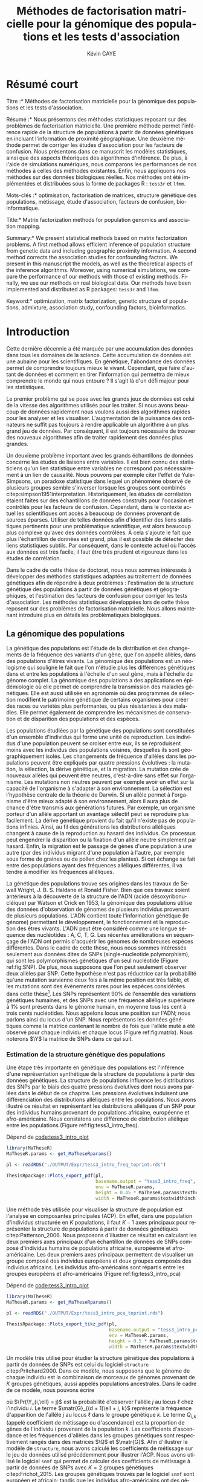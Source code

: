 # -*- coding: utf-8 -*-
# -*- mode: org -*-
# -*- (load "./these-publish.el") -*-

#+TITLE: Méthodes de factorisation matricielle pour la génomique des populations et les tests d'association
#+AUTHOR: Kévin CAYE
#+LANGUAGE: fr
#+STARTUP: overview indent inlineimages logdrawer
#+OPTIONS: H:6 email:nil creator:nil timestamp:nil skip:nil toc:t ^:nil
#+TAGS: noexport(n) deprecated(d)
#+EXPORT_SELECT_TAGS: export
#+EXPORT_EXCLUDE_TAGS: noexport
#+COLUMNS: %25ITEM %TODO %3PRIORITY %TAGS
#+SEQ_TODO: TODO(t!) STARTED(s!) WAITING(w!) RUNNING(r!) DEBUG(g!) APPT(a!) | DONE(d!) CANCELLED(c!) DEFERRED(f!)
#+LaTeX_CLASS: these
#+latex_header: \usepackage[citestyle=authoryear, bibstyle=authoryear, hyperref=true,backref=true,maxcitenames=2,url=true,backend=biber,natbib=true]{biblatex}
#+latex_header: \addbibresource{biblio.bib}
#+LATEX_HEADER: \input{packages.tex}
#+LATEX_HEADER: \input{setup.tex}
#+LATEX_HEADER: \input{notations.tex}
#+HTML_MATHJAX: align: left indent: 5em tagside: left font: Neo-Euler

#+PROPERTY: header-args :exports none :eval no-export

#  LocalWords:  methylation polymorphism nucleotide Frobenius invertible SNP
#  LocalWords:  preprocessing dataset RidgeLFMM LassoLFMM hyperparamètre LFMM

# #+BEGIN_QUOTE
# In Code we trust, all others bring data.
# –William Edwards Deming (1900-1993).
# #+END_QUOTE

#+BEGIN_EXPORT latex
% \begin{tabular}{ll}
%   textwidth in pt: \the\textwidth \\
%   textheight in pt: \the\textheight \\
% \end{tabular}
\baselineskip 0.7cm
\frontmatter
#+END_EXPORT

* Workenv                                                          :noexport:
** emacs
** R
#+BEGIN_SRC R
  ## CRAN
  install.packages("tidyverse")
  install.packages("extrafont")
  install.packages("Devtools")
  install.packages("testthat")
  install.packages("foreach")
  install.packages("RSpectra")
  install.packages("doParallel")
  install.packages("DescTools")
  install.packages("roxygen2")
  install.packages("VennDiagram")
  install.packages("ggmap")
  install.packages("pBrackets") 
  install.packages("rvest")
  install.packages("raster")
  install.packages('printr')
  install.packages("units", configure.args = "--with-udunits2-include=/usr/include/udunits2")
  install.packages("ggforce")
  install.packages("scatterpie")
  install.packages("sp")
  install.packages("raster")
  install.packages("rgeos")
  install.packages("rasterVis")
  install.packages("fields")

  ## output to document
  install.packages("ascii")
  install.packages("xtable")
  install.packages("latex2exp")
  install.packages("kableExtra")
  install.packages("knitr")

  ## bioconductor
  source("https://bioconductor.org/biocLite.R")
  biocLite("matter", ask = FALSE)
  biocLite("qvalue",ask = FALSE)
  biocLite("biomaRt",ask = FALSE)
  biocLite("LEA",ask = FALSE)
  biocLite("impute",ask = FALSE)
  biocLite("sva",ask = FALSE)
  ## biocLite("IlluminaHumanMethylation450kanno.ilmn12.hg19", ask = FALSE)

  install.packages("cate")
  install.packages("FAMT")
  install.packages("xgboost")


  ## github
  devtools::install_github("privefl/bigsnpr")
  devtools::install_github("bcm-uga/pcadapt")
  devtools::install_github("perishky/meffil") ## cpG site annotation


  ## my pkgs
  devtools::install_github("cayek/MaTheseR/Rpackage")
  devtools::install_github("cayek/Thesis/ThesisRpackage")
  devtools::install_github("bcm-uga/tess3_encho_sen")
  devtools::install_github("bcm-uga/lfmm")
#+END_SRC
** Ligne de commande
*** ms
*** plink
*** vep
#+NAME: code:install_vep
#+CAPTION: Dépend de 
#+begin_src shell
  cd BiocompSoftware
  git clone https://github.com/Ensembl/ensembl-vep.git
  cd ensembl-vep
  perl INSTALL.pl
#+end_src

*RMK :* J'ai ddl les cache
- =47 : homo_sapiens_vep_89_GRCh38.tar.gz=

** python
* Remerciements                                                    :noexport:
* Résumé court

\noindent *Titre :* Méthodes de factorisation matricielle pour la génomique des
populations et les tests d'association.

\noindent *Résumé :* Nous présentons des méthodes statistiques reposant sur des
problèmes de factorisation matricielle. Une première méthode permet l'inférence
rapide de la structure de populations à partir de données génétiques en incluant
l'information de proximité géographique. Une deuxième méthode permet de corriger
les études d'association pour les facteurs de confusion. Nous présentons dans ce
manuscrit les modèles statistiques, ainsi que des aspects théoriques des
algorithmes d'inférence. De plus, à l'aide de simulations numériques, nous
comparons les performances de nos méthodes à celles des méthodes existantes.
Enfin, nous appliquons nos méthodes sur des données biologiques réelles. Nos
méthodes ont été implémentées et distribuées sous la forme de packages R :
=tess3r= et =lfmm=.

\noindent *Mots-clés :* optimisation, factorisation de matrices, structure génétique des
populations, métissage, étude d'association, facteurs de confusion, bio-informatique.

#+LATEX: \vspace{0.5cm}

\noindent *Title:* Matrix factorization methods for population genomics and association
mapping.

\noindent *Summary:* We present statistical methods based on matrix
factorization problems. A first method allows efficient inference of population
structure from genetic data and including geographic proximity information. A
second method corrects the association studies for confounding factors. We
present in this manuscript the models, as well as the theoretical aspects of the
inference algorithms. Moreover, using numerical simulations, we compare the
performance of our methods with those of existing methods. Finally, we use our
methods on real biological data. Our methods have been implemented and
distributed as R packages: =tess3r= and =lfmm=.

\noindent *Keyword:* optimization, matrix factorization, genetic structure of populations,
admixture, association study,  confounding factors, bioinformatics.
#+BEGIN_EXPORT latex
\mainmatter
#+END_EXPORT

* Introduction
:PROPERTIES:
:header-args: :cache no :eval no-export :results output :exports none :session *krakR* :dir /scp:cayek@krakenator:~/Projects/Thesis/MaThese/
:END:
:LOGBOOK:
- Note taken on [2017-10-02 lun. 10:04] \\
  Source : 
  - [[https://fr.wikipedia.org/wiki/Paradoxe_de_Simpson][Paradoxe de Simpson]]
- Note taken on [2017-09-18 lun. 16:47] \\
  L'objectif de l'intro : 
  - expliquer le contexte et la problématique client
  - on doit sortir de l'intro en ayant compris qu'on va présenter des méthodes
    statistique pour estimer la structure de population et pour les étude d'association
- Note taken on [2017-07-18 Tue 15:11] \\
  une remarque en passant: l'intro est pour moi la place pour définir le contexte
  général, les mots du titre, la pbq et le plan qui y répond ! 
  Ce n'est pas la que je fait un état de l'art. L'état de l'art est dans les deux
  grosse partis ! C'est deux grosse parties sont indépendantes l'une de l'autre !
  Donc si il y a des répétition, tant pis !!
- Note taken on [2017-06-09 ven. 16:37] \\
  Il faut que j'ai travailler sur deux méthodes ! Les deux répondes à deux
  problématique différentes et le tout s'inscrit dans un besoin t'outils adapté à
  la génétique du 21ieme siecle !!
- Note taken on [2017-06-09 Ven 11:44] \\
  dans l'intro il faut que je motive la problématique !! et le plan répond a cette
  problématique.
- Note taken on [2017-09-13 mer. 10:33] \\
  Biblio: 
  - cite:slides_sfds2015_saporta
  - cite:endOfTheory
  - [[http://callingbullshit.org/syllabus.html#Statistical][Calling Bullshit: Data Reasoning for the Digital Age]]
  - [[http://freakonometrics.hypotheses.org/19023][BIG DATA : PASSER D’UNE ANALYSE DE CORRÉLATION À UNE INTERPRÉTATION
    CAUSALE]] : je suis pas d'accord avec ce qu'il dit (je pense pas qu'il sache
    vraiment de quoi il parle). Il vent l'inférence causale. Faut que je
    comprenne en quoi l'inference causale permet de trouver des lien de
    causalité, c'est juste des modèles avec plus de variable non ?
- Note taken on [2017-06-09 Ven 11:47] \\
  c'est un context de fouille de données trop grosse !! Il faut amener de
  l'information à un niveau inteligible.
- Note taken on [2017-06-05 Mon 10:38] \\
  Ca peut etre cool de replacer le context historique en partant de la niasance
  des stats (fisher etc) et de faire le parallele avec maintenant pour on a
  suffisament de données pour se rendre compte que nos test d'hypothèse sont faux
  :D et la on fait le lien avec les tests d'hypothèe multiple....
:END:

Cette dernière décennie a été marquée par une accumulation des données dans tous
les domaines de la science. Cette accumulation de données est une aubaine pour
les scientifiques. En génétique, l'abondance des données permet de comprendre
toujours mieux le vivant. Cependant, que faire d'autant de données et comment en
tirer l'information qui permettra de mieux comprendre le monde qui nous entoure
? Il s'agit là d'un défi majeur pour les statistiques.

Le premier problème qui se pose avec les grands jeux de données est celui de la
vitesse des algorithmes utilisés pour les traiter. Si nous avons beaucoup de
données rapidement nous voulons aussi des algorithmes rapides pour les analyser
et les visualiser. L'augmentation de la puissance des ordinateurs ne suffit pas
toujours à rendre applicable un algorithme à un plus grand jeu de données. Par
conséquent, il est toujours nécessaire de trouver des nouveaux algorithmes afin
de traiter rapidement des données plus grandes.

Un deuxième problème important avec les grands échantillons de données concerne
les études de liaisons entre variables. Il est bien connu des statisticiens
qu'un lien statistique entre variables ne correspond pas nécessairement à un
lien de causalité. Nous pouvons par exemple citer l'effet de Yule-Simpsons, un
paradoxe statistique dans lequel un phénomène observé de plusieurs groupes
semble s'inverser lorsque les groupes sont combinés
citep:simpson1951interpretation. Historiquement, les études de corrélation
étaient faites sur des échantillons de données construits pour l'occasion et
contrôlés pour les facteurs de confusion. Cependant, dans le contexte actuel les
scientifiques ont accès à beaucoup de données provenant de sources éparses.
Utiliser de telles données afin d'identifier des liens statistiques pertinents
pour une problématique scientifique, est alors beaucoup plus complexe qu'avec
des données contrôlées. À cela s'ajoute le fait que plus l'échantillon de
données est grand, plus il est possible de détecter des liens statistiques
subtils. Par conséquent, dans le contexte actuel où l'accès aux données est très
facile, il faut être très prudent et rigoureux dans les études de corrélation.

Dans le cadre de cette thèse de doctorat, nous nous sommes intéressés à
développer des méthodes statistiques adaptées au traitement de données
génétiques afin de répondre à deux problèmes : l'estimation de la structure
génétique des populations à partir de données génétiques et géographiques, et
l'estimation des facteurs de confusion pour corriger les tests d'association.
Les méthodes statistiques développées lors de cette thèse reposent sur des
problèmes de factorisation matricielle. Nous allons maintenant introduire plus
en détails les problématiques biologiques.

** La génomique des populations
:LOGBOOK:
- Note taken on [2017-10-02 lun. 10:24] \\
  Source : 
  - [[https://fr.wikipedia.org/wiki/Acide_d%25C3%25A9soxyribonucl%25C3%25A9ique][Acide désoxyribonucléique wiki]]
- Note taken on [2017-09-18 lun. 15:28] \\
  rmk : reproduction au hasard des individus : c'est à dire qu'on ne sait pas qui
  se repruidit avec qui !! et ca ca fait que "par hasard" (comprendre sans qu'on
  puisse l'expliquer car on ne peut pas observer tout le processus) certain allele
  se fixe ou disparaisse.
- Note taken on [2017-09-13 mer. 11:00] \\
  Biblio: 
  - [[https://fr.wikipedia.org/wiki/G%25C3%25A9n%25C3%25A9tique_des_populations#D.C3.A9finition_de_la_population][wiki : Génétique des populations]]
  - [[https://en.wikipedia.org/wiki/Evolutionary_pressure][wiki : Evolutionary pressure]]
  - [[https://en.wikipedia.org/wiki/Population_genetics][wiki : Population genetics]]
  - [[http://www.institutlejeune.org/Trisomie-21-et-autres-pathologies-genetiques/les-decouvertes-sur-la-genetique-en-quelques-dates.html][génétique dates]]
  - [[https://fr.wikipedia.org/wiki/S%25C3%25A9quen%25C3%25A7age_de_l%2527ADN#S.C3.A9quen.C3.A7age_haut_d.C3.A9bit_.28HTS.29][wikipedia sequencage de l'adn]]
  - [[https://fr.wikipedia.org/wiki/Polymorphisme_nucl%25C3%25A9otidique][SNP]]
- Note taken on [2017-06-07 Mer 14:42] \\
  - analyse de la structure de variance covariance: PCA
  - analyse de la structure de population: structure, snmf, etc

  En faite je ne vais def ca ici ! c'est juste le genet des pops ici !!
  - ewas: refactor
  - gwas: gemma etc
  - eas: ...
:END:
<<intro_genet>>

La génétique des populations est l'étude de la distribution et des changements
de la fréquence des variants d'un gène, que l'on appelle allèles, dans des
populations d'êtres vivants. La génomique des populations est un néologisme qui
souligne le fait que l'on n'étudie plus les différences génétiques dans et entre
les populations à l'échelle d'un seul gène, mais à l'échelle du génome complet.
La génomique des populations a des applications en épidémiologie où elle permet
de comprendre la transmission des maladies génétiques. Elle est aussi utilisée
en agronomie où des programmes de sélection modifient le patrimoine génétique de
certains organismes pour créer des races ou variétés plus performantes, ou plus
résistantes à des maladies. Elle permet également de comprendre les mécanismes
de conservation et de disparition des populations et des espèces.

Les populations étudiées par la génétique des populations sont constituées d'un
ensemble d'individus qui forme une unité de reproduction. Les individus d'une
population peuvent se croiser entre eux, ils se reproduisent moins avec les
individus des populations voisines, desquelles ils sont géographiquement isolés.
Les changements de fréquence d'allèles dans les populations peuvent être
expliqués par quatre pressions évolutives : la mutation, la sélection, la dérive
génétique, et la migration. La mutation crée de nouveaux allèles qui peuvent
être neutres, c'est-à-dire sans effet sur l'organisme. Les mutations non neutres
peuvent par exemple avoir un effet sur la capacité de l'organisme à s'adapter à
son environnement. La sélection est l'hypothèse centrale de la théorie de
Darwin. Si un allèle permet à l'organisme d'être mieux adapté à son
environnement, alors il aura plus de chance d'être transmis aux générations
futures. Par exemple, un organisme porteur d'un allèle apportant un avantage
sélectif peut se reproduire plus facilement. La dérive génétique provient du
fait qu'il n'existe pas de populations infinies. Ainsi, au fil des générations
les distributions alléliques changent à cause de la reproduction au hasard des
individus. Ce processus peut engendrer la disparition ou la fixation d'un allèle
neutre simplement par hasard. Enfin, la migration est le passage de gènes d'une
population à une autre (par des individus migrant d'une population à l'autre,
par exemple sous forme de graines ou de pollen chez les plantes). Si cet échange
se fait entre des populations ayant des fréquences alléliques différentes, il va
tendre à modifier les fréquences alléliques.

La génétique des populations trouve ses origines dans les travaux de Sewall
Wright, J. B. S. Haldane et Ronald Fisher. Bien que ces travaux soient
antérieurs à la découverte de la structure de l'ADN (acide désoxyribonucléique)
par Watson et Crick en 1953, la génomique des populations utilise des données
d'observation de génomes de plusieurs individus provenant de plusieurs
populations. L'ADN contient toute l'information génétique (le génome) permettant
le développement, le fonctionnement et la reproduction des êtres vivants. L'ADN
peut être considéré comme une longue séquence des nucléotides : A, C, T, G. Les
récentes améliorations en séquençage de l'ADN ont permis d'acquérir les génomes
de nombreuses espèces différentes. Dans le cadre de cette thèse, nous nous sommes
intéressés seulement aux données dites de SNPs (single-nucleotide polymorphism),
qui sont les polymorphismes génétiques d'un seul nucléotide (Figure
ref:fig:SNP). De plus, nous supposons que l'on peut seulement observer deux
allèles par SNP. Cette hypothèse n'est pas réductrice car la probabilité qu'une
mutation survienne deux fois à la même position est très faible, et les
mutations sont des évènements rares pour les espèces considérées dans cette
thèse[fn:mutation]. Les SNPs représentent $90 \%$ de l'ensemble des variations
génétiques humaines, et des SNPs avec une fréquence allélique supérieure à $1
\%$ sont présents dans le génome humain, en moyenne tous les cent à trois cents
nucléotides. Nous appelons locus une position sur l'ADN; nous parlons ainsi du
locus d'un SNP. Nous représentons les données génétiques comme la matrice
contenant le nombre de fois que l'allèle muté a été observé pour chaque individu
et chaque locus (Figure ref:fig:matrix). Nous noterons $\Y$ la matrice de SNPs
dans ce qui suit.

#+BEGIN_EXPORT latex
\begin{figure}[!h]
  \centering
  ADNs \left \{\begin{tabular}{cccccccc}
                \cdots & G & A & \cellcolor{blue!25} T & C & C & \cdots & \cdots \\
                \cdots & G & A & \cellcolor{blue!25} A & C & C & \cdots & \cdots \\
                \cdots & G & A & \cellcolor{blue!25} A & C & C & \cdots & \cdots \\
                \cdots & G & A & \cellcolor{blue!25} T & C & C & \cdots & \cdots \\
                \cdots & G & A & \cellcolor{blue!25} T & C & C & \cdots & \cdots 
              \end{tabular}
              
              \caption{{\bf Illustration d'un SNP.} Le nucléotide différent
                entre les séquences est un SNP.}
\label{fig:SNP}
\end{figure}
#+END_EXPORT

#+BEGIN_EXPORT latex
\begin{figure}[!h]
  \centering
$ \Y = 
\begin{bmatrix}
  0      & 1    &  2    & 2& \cdots      & \cdots & \cdots \\
  1      & 1    &  0    &1& \cdots      & \cdots    &  \cdots \\
  \vdots      & \vdots    &  \vdots    & \vdots     & \cdots   & \cdots    &  \cdots \\
  \vdots      & \vdots    &  \vdots    & \vdots     & \cdots   & \cdots    &  \cdots \\
  0      & 0    &  2    &0& \cdots      & \cdots    &  \cdots \\
\end{bmatrix}
$
\caption{{\bf Illustration d'une matrice de SNPs pour une espèce diploïde.}
  Chaque élément de la matrice est le nombre de fois que l'allèle muté est
  observé pour un individu donné à un locus donné.}
\label{fig:matrix}
\end{figure}
#+END_EXPORT

[fn:mutation] Le taux de mutation chez l'humain est environ $0.5 \times
10^{-9}$.
*** Estimation de la structure génétique des populations
:LOGBOOK:
CLOCK: [2017-10-06 ven. 13:01]--[2017-10-06 ven. 13:26] =>  0:25
:END:

Une étape très importante en génétique des populations est l'inférence d'une
représentation synthétique de la structure de populations à partir des données
génétiques. La structure de populations influence les distributions des SNPs par
le biais des quatre pressions évolutives dont nous avons parlées dans le début
de ce chapitre. Les pressions évolutives induisent une différenciation des
distributions alléliques entre les populations. Nous avons illustré ce résultat
en représentant les distributions alléliques d'un SNP pour des individus humains
provenant de populations africaine, européenne et afro-américaine. Nous
constatons une différence de distribution allélique entre les populations
(Figure ref:fig:tess3_intro_freq).

#+NAME: code:intro_freq_print
#+CAPTION: Dépend de [[code:tess3_intro_plot]]
#+begin_src R :session *R* :dir ~/Projects/Thesis/MaThese/ :results silent
  library(MaTheseR)
  MaTheseR.params <- get_MaTheseRparams()

  pl <- readRDS("./OUTPUT/Expr/tess3_intro_freq_toprint.rds")

  ThesisRpackage::Plots_export_pdf(pl,
                                   basename.output = "tess3_intro_freq",
                                   env = MaTheseR.params,
                                   height = 0.45 * MaTheseR.params$textheightinch,
                                   width = MaTheseR.params$textwidthinch)
#+end_src
#+BEGIN_EXPORT latex
\begin{figure}[h]
\centering
\includegraphics{./OUTPUT/Rplots/tess3_intro_freq.pdf}
\caption{{\bf Différenciation allélique entre des populations}. Distribution des
  allèles du SNP rs17066888 dans des populations européenne, africaine et
  afro-américaine.}
\label{fig:tess3_intro_freq}
\end{figure}
#+END_EXPORT

Une méthode très utilisée pour visualiser la structure de population est
l'analyse en composantes principales (ACP). En effet, dans une population d'individus
structurée en $K$ populations, il faut $K-1$ axes principaux pour représenter la
structure de populations à partir de données génétiques citep:Patterson_2006.
Nous proposons d'illustrer ce résultat en calculant les deux premiers axes
principaux d'un échantillon de données de SNPs composé d'individus humains de
populations africaine, européenne et afro-américaine. Les deux premiers axes
principaux permettent de visualiser un groupe composé des individus européens et
deux groupes composés des individus africains. Les individus afro-américains
sont répartis entre les groupes européens et afro-américains (Figure
ref:fig:tess3_intro_pca)

#+NAME: code:intro_pca_print
#+CAPTION: Dépend de [[code:tess3_intro_plot]]
#+begin_src R :session *R* :dir ~/Projects/Thesis/MaThese/ :results silent
  library(MaTheseR)
  MaTheseR.params <- get_MaTheseRparams()

  pl <- readRDS("./OUTPUT/Expr/tess3_intro_pca_toprint.rds")

  ThesisRpackage::Plots_export_tikz_pdf(pl,
                                        basename.output = "tess3_intro_pca",
                                        env = MaTheseR.params,
                                        height = 0.5 * MaTheseR.params$textheightinch,
                                        width = MaTheseR.params$textwidthinch)
#+end_src
#+BEGIN_EXPORT latex
\begin{figure}[h]
\centering
\includegraphics{./OUTPUT/Rplots/tess3_intro_pca.pdf}
\caption{{\bf Visualisation de la structure de population avec l'ACP.} Scores
  des deux premières composantes principales calculées sur des données de SNPs
  d'invidus humains de populations européenne, africaine et afro-américaine.}
\label{fig:tess3_intro_pca}
\end{figure}
#+END_EXPORT

Un modèle très utilisé pour étudier la structure génétique des populations à
partir de données de SNPs est celui du logiciel =structure= citep:Pritchard2000.
Dans ce modèle, nous supposons que le génome de chaque individu est la
combinaison de morceaux de génomes provenant de $K$ groupes génétiques, aussi
appelés populations ancestrales. Dans le cadre de ce modèle, nous pouvons écrire
\begin{equation}
\label{eq:structure}
\Pr(\Y_{i,\ell} = j) = \sum_{k = 1}^{K} \matr{G}_{(d + 1)\ell + j, k} \Q_{i,k},
\end{equation}
où $\Pr(\Y_{i,\ell} = j)$ est la probabilité d'observer l'allèle $j$ au locus
$\ell$ chez l'individu $i$. Le terme $\matr{G}_{(d + 1)\ell + j, k}$ représente la
fréquence d'apparition de l'allèle $j$ au locus $\ell$ dans le groupe génétique
$k$. Le terme $Q_{i,k}$ (appelé coefficient de métissage ou d'ascendance) est la
proportion de gènes de l'individu $i$ provenant de la population $k$. Les
coefficients d'ascendance et les fréquences d'allèles dans les groupes
génétiques sont respectivement rangés dans des matrices $\Q$ et $\matr{G}$. Afin
d'illustrer le modèle de =structure=, nous avons calculé les coefficients de
métissage sur le jeu de données utilisé précédemment pour illustrer l'ACP. Nous
avons utilisé le logiciel =snmf= qui permet de calculer des coefficients de
métissage à partir de données de SNPs avec $K = 2$ groupes génétiques
citep:Frichot_2015. Les groupes génétiques trouvés par le logiciel =snmf= sont
européen et africain; tandis que les individus afro-américains ont des génomes
provenant des groupes génétiques africain et européen (Figure
ref:fig:tess3_intro). Il s'agit du résultat attendu au regard de l'histoire
démographique des individus afro-américains citep:tishkoff2009genetic.

#+NAME: code:intro_pca_print
#+CAPTION: Dépend de [[code:tess3_intro_plot]]
#+begin_src R :session *R* :dir ~/Projects/Thesis/MaThese/ :results silent
  library(MaTheseR)
  MaTheseR.params <- get_MaTheseRparams()

  pl <- readRDS("./OUTPUT/Expr/tess3_intro_barplot_toprint.rds")

  ThesisRpackage::Plots_export_pdf(pl,
                                   basename.output = "tess3_intro_barplot",
                                   env = MaTheseR.params,
                                   height = 0.3 * MaTheseR.params$textheightinch,
                                   width = MaTheseR.params$textwidthinch)
#+end_src
#+BEGIN_EXPORT latex
\begin{figure}[h]
\centering
\includegraphics{./OUTPUT/Rplots/tess3_intro_barplot.pdf}
\caption{{\bf Coefficients de métissage.} Estimation par le logiciel
  \texttt{snmf} des coefficients de métissage pour un jeu de données composé
  d'individus humains provenant de populations européenne, africaine et
  afro-américaine.}
\label{fig:tess3_intro}
\end{figure}
#+END_EXPORT


**** Scripts                                                    :noexport:
***** DONE Africain Européen et Afro américain 
CLOSED: [2017-09-14 jeu. 11:38]
:LOGBOOK:
- State "DONE"       from "STARTED"    [2017-09-14 jeu. 11:38]
- State "STARTED"    from              [2017-09-06 mer. 10:45]
:END:

Tuto pour les piechart : [[https://guangchuangyu.github.io/2016/12/scatterpie-for-plotting-pies-on-ggplot/][here]]

#+NAME: code:tess3_intro
#+CAPTION: Dépend de [[code:1000g_G_prunned_bigsnpr]]
#+begin_src R :results output :exports both
  library("tidyverse")
  library(tess3r)
  library(MaTheseR)
  library(ggplot2)
  MaTheseR.params <- get_MaTheseRparams()

  expr <- list()

  ## 1000Genome dataset
  Y <- readRDS("./Data/1000Genomes/Phase3/G_prunned.rds")
  dim(Y)
  indiv.df <- readRDS("./Data/1000Genomes/Phase3/indiv_df.rds") %>%
    dplyr::filter(sample %in% rownames(Y))
  dim(indiv.df)

  ## filter indiv
  indiv.df <- indiv.df %>%
    dplyr::filter(pop %in% c("GBR","YRI", "LWK", "ASW", "TSI"))
  Y <- Y[indiv.df$sample,]

  ## remove NA
  na.cols <- apply(Y, 2, anyNA)
  Y <- Y[,!na.cols]
  dim(Y)

  ## remove no sd
  sd.cols <- apply(Y, 2, sd)
  sd.cols %>% length()
  mean(sd.cols == 0)
  Y <- Y[,sd.cols != 0]
  dim(Y)

  ## test
  rownames(Y) %in% indiv.df$sample %>% mean()
  indiv.df$sample %in% rownames(Y) %>% mean()

  ## compute PCA
  library(RSpectra)
  A <- scale(Y)
  expr$svd.res <- RSpectra::svds(A = A, k = 10)

  ## compute Fst and snms
  dat <- list(G = Y)
  snmf.res <- sNMFMethod(K = 2) %>% fit(dat)
  expr$G <- snmf.res$G
  expr$Q <- snmf.res$Q
  expr$fst <- ComputeFst(expr$Q, expr$G, 3)

  ## keep info on dataset
  expr$indiv.df <- indiv.df


  ## find a snps to show
  id <- order(expr$fst, decreasing = TRUE)[50000]
  expr$freq.df <- expr$indiv.df %>%
    mutate(snps = dat$G[,id]) %>%
    group_by(pop) %>%
    dplyr::summarise(freq = mean(snps) / 2)
  expr$freq.df
  expr$snps.rs <- colnames(Y)[id]

  ## save
  save_expr(expr, "tess3_intro.rds")
#+end_src

#+NAME: code:tess3_intro_plot
#+CAPTION: Dépend de [[code:tess3_intro]]
#+begin_src R :session *R* :dir ~/Projects/Thesis/MaThese
  library("tidyverse")
  library(tess3r)
  library(cowplot)
  library(MaTheseR)
  library(grid)
  library(pBrackets) 
  library(scatterpie)
  MaTheseR.params <- get_MaTheseRparams()
  gtheme <- MaTheseR.params$gtheme


  expr <- readRDS("./OUTPUT/Expr/tess3_intro.rds")

  ## plot pca
  toplot <- as_tibble(expr$svd.res$u) %>%  cbind(expr$indiv.df) %>%
    mutate(population = pop)
  toplot$population[toplot$super_pop == "EUR"] <- "europ\\'eenne"
  toplot$population[toplot$pop %in% c("YRI", "LWK")] <- "africaine"
  toplot$population[toplot$pop %in% c("ASW")] <- "afro-am\\'ericaine"
  pl <- ggplot(toplot, aes(x = V1, y = V2, color = population)) +
    geom_point() +
    xlab("Composante principale 1") +
    ylab("Composante principale 2") +
    MaTheseR.params$gtheme +
    theme(legend.position = "bottom")
  pl
  save_plot_png(pl, "tess3_intro_pca.png")
  save_expr(pl, "tess3_intro_pca_toprint.rds")

  ## plot freq
  ## get location
  toplot <- expr$indiv.df %>%
    dplyr::distinct(pop) %>%
    mutate(citie = NA)
  toplot[toplot$pop == "LWK",]$citie = "Kenya"
  toplot[toplot$pop == "YRI",]$citie = "Nigeria"
  toplot[toplot$pop == "ASW",]$citie = "New-york"
  toplot[toplot$pop == "TSI",]$citie = "Italia"
  toplot[toplot$pop == "GBR",]$citie = "England"
  toplot <- cbind(toplot, ggmap::geocode(toplot$citie))

  ## frequencie
  toplot <- toplot %>%
    inner_join(expr$freq.df, by = c("pop"))
  toplot <- toplot %>%
    mutate(`allèle 1` = freq, `allèle 2` = 1 - freq)

  mapWorld <- borders("world", colour="gray50", fill="gray50") # create a layer of borders
  map.world <- ggmap::get_map(location = "world")
  pl <- ggplot(toplot, aes(x = lon, y = lat, color = pop)) +
    mapWorld +
    MaTheseR.params$gtheme +
    scale_size_continuous(guide = FALSE) +
    xlab("Longitude") +
    ylab("Latitude")
  pl.res <- pl + geom_scatterpie(aes(x = lon, y = lat, r = 8), data = toplot, cols = c("allèle 1", "allèle 2")) +
    guides(fill = guide_legend(title = paste0("SNP ", expr$snps.rs))) +
    scale_fill_manual(values = c("steelblue", "lightgreen")) +
    theme(legend.position="bottom")

  save_plot_png(pl.res, "tess3_intro_freq.png")
  save_expr(pl.res, "tess3_intro_freq_toprint.rds")

  ## barplot
  expr$indiv.df$pop %>% unique()
  ## ordering
  expr$indiv.df$pop %>% unique()
  breaks <- 1:3
  Q <- expr$Q[expr$indiv.df$pop %in% c("YRI"), ]
  Q <- expr$Q[expr$indiv.df$pop %in% c("GRB","TSI"), ] %>% rbind(Q)
  Q <- expr$Q[expr$indiv.df$pop %in% c("ASW"), ] %>% rbind(Q)
  toplot <- data.frame(Q, index = 1:nrow(Q)) %>% reshape2::melt(id = "index") %>%
    dplyr::mutate(`Groupe génétique` = factor(variable, labels = c("européen",
                                                                    "africain")))

  brplot <- ggplot(toplot, aes(x = index, y = value)) +
    geom_bar(stat = "identity", aes(color =`Groupe génétique` , fill = `Groupe génétique`)) +
    xlab("Individus") +
    ylab("Coefficient\nde métissage") +
    scale_y_continuous(breaks = c(0.0,0.5,1.0)) +
    gtheme + 
    theme(legend.position="bottom",
          axis.ticks.x = element_blank()) +
    scale_x_continuous("",breaks=c(24, 110, 220), labels=c("Afro-américains",
                                                           "Eropéens",
                                                           "Africains"
                                                           ))
  brplot
  ## if i want for bracket https://stackoverflow.com/questions/7001799/ggplot2-curly-braces-on-an-axis

  save_plot_png(brplot, "tess3_intro_barplot.png")
  save_expr(brplot, "tess3_intro_barplot_toprint.rds")

  ## gather plots
#+end_src

#+RESULTS: code:tess3_intro_plot
[[./OUTPUT/Rplots/tess3_intro_pca.png]]
[[./OUTPUT/Rplots/tess3_intro_freq.png]]
[[./OUTPUT/Rplots/tess3_intro_barplot.png]]
#+begin_example

Attachement du package : ‘cowplot’

The following object is masked from ‘package:ggplot2’:

    ggsave
[[./OUTPUT/Rplots/tess3_intro_pca.png]]
Expr save in ./OUTPUT/Expr/tess3_intro_pca_toprint.rds
Information from URL : http://maps.googleapis.com/maps/api/geocode/json?address=England&sensor=false
Information from URL : http://maps.googleapis.com/maps/api/geocode/json?address=Nigeria&sensor=false
Information from URL : http://maps.googleapis.com/maps/api/geocode/json?address=Kenya&sensor=false
Information from URL : http://maps.googleapis.com/maps/api/geocode/json?address=New-york&sensor=false
Information from URL : http://maps.googleapis.com/maps/api/geocode/json?address=Italia&sensor=false
Warning message:
geocode failed with status OVER_QUERY_LIMIT, location = "Nigeria"

Attaching package: ‘maps’

The following object is masked from ‘package:purrr’:

    map
Map from URL : http://maps.googleapis.com/maps/api/staticmap?center=world&zoom=10&size=640x640&scale=2&maptype=terrain&language=en-EN&sensor=false
Information from URL : http://maps.googleapis.com/maps/api/geocode/json?address=world&sensor=false
[[./OUTPUT/Rplots/tess3_intro_freq.png]]
Warning message:
Removed 2 rows containing non-finite values (stat_pie).
Expr save in ./OUTPUT/Expr/tess3_intro_freq_toprint.rds
[1] "GBR" "YRI" "LWK" "ASW" "TSI"
[1] "GBR" "YRI" "LWK" "ASW" "TSI"
[[./OUTPUT/Rplots/tess3_intro_barplot.png]]
Expr save in ./OUTPUT/Expr/tess3_intro_barplot_toprint.rds
#+end_example

*** Méthodes d'estimation des coefficients d'ascendance

Il existe de nombreuses méthodes pour estimer les coefficients d'ascendance à
partir de données génétiques. Le modèle du logiciel =structure= est bayésien et
l'inférence repose sur des méthodes d'échantillonnage de la loi a posteriori des
coefficients d'ascendance citep:Pritchard2000. D'autres méthodes visant à rendre
plus rapide l'inférence des matrices d'ascendance, minimisent la fonction
log-vraisemblance des paramètres d'ascendance génétique
citep:Tang_2005,alexander2009admixture. Certaines méthodes utilisent des
méthodes d'inférence variationnelle bayésiennes citep:Raj_2014. Des méthodes
très rapides, ne reposant pas sur une modélisation probabiliste, ont aussi été
proposées pour passer à l'échelle des grands jeux de données modernes
citep:Frichot_2014,Popescu_2014. Par ailleurs, de nombreuses méthodes utilisent
l'information spatiale individuelle afin d'améliorer l'estimation de
l'ascendance génétique et de localiser les groupes génétiques dans l'espace.
Des méthodes ont ajouté l'information géographique au modèle bayésien de
=structure= citep:CHEN_2007,Corander2008,GUEDJ_2011. Cependant, les méthodes
bayésiennes reposent sur de nombreuses hypothèses et passent plus difficilement
à l'échelle des grands jeux de données. Aucune méthode non basée sur un modèle
probabiliste n'a été proposée pour l'inférence spatiale des coefficients
d'ascendance. Nous résumons les méthodes d'inférence des coefficients
d'ascendance génétique dans la Table [[table:tess3_etat_art]]

#+LATEX: \rowcolors[]{2}{contiYellow!5}{contiYellow!20}
#+ATTR_LATEX: :align l|p{5cm}lp{5.5cm}|p{5.5cm} :float sideways
#+NAME: table:tess3_etat_art
#+CAPTION: *Méthodes spatiales et non spatiales d'estimation de coefficients d'ascendance.* Les méthodes TESS3-AQP/APLS sont présentées dans cette thèse.
|---------------+--------------------------------------------------+----------+---------------------------------------------------+---------------------------------------------|
| Méthode       | Modèle                                           | Spatiale | Algorithme                                        | Référence                                   |
|---------------+--------------------------------------------------+----------+---------------------------------------------------+---------------------------------------------|
| STRUCTURE     | bayésien                                         | non      | MCMC                                              | citet:Pritchard2000,Falush1567              |
| FRAPPE        | vraisemblance                                    | non      | EM                                                | citet:Tang_2005                             |
| TESS          | bayésien                                         | oui      | MCMC                                              | citet:CHEN_2007                             |
| GENELAND      | bayésien                                         | oui      | MCMC                                              | citet:phdGuedj                              |
| BAPS          | bayésien                                         | oui      | optimisation stochastique                         | citet:Corander2008                          |
| ADMIXTURE     | vraisemblance                                    | non      | optimisation quasi-Newton alternée                | citet:alexander2009admixture,Alexander_2011 |
| fastStructure | bayésien                                         | non      | inférence variationnelle bayésienne               | citet:Raj_2014                              |
| PSIKO         | ACP                                              | non      | SVD                                               | citet:Popescu_2014                          |
| sNMF          | factorisation matricielle parcimonieuse          | non      | optimisation quadratique alternée avec projection | citet:Frichot_2014                          |
| TESS3-AQP     | factorisation matricielle régularisée sur graphe | oui      | optimisation quadratique alternée                 |                                             |
| TESS3-APLS    | factorisation matricielle régularisée sur graphe | oui      | moindres carrés alternés projetés                 |                                             |
| conStruct     | bayésien                                         | oui      | MCMC                                              | citet:Bradburd189688                        |
#+LATEX:\rowcolors{2}{}{}

** Tests d'association
:LOGBOOK:
- Note taken on [2017-09-18 lun. 16:54] \\
  Biblio:
  - [[http://www.pourlascience.fr/ewb_pages/a/article-des-correlations-a-la-causalite-32960.php][Des corrélations à la causalité]]
  -
- Note taken on [2017-08-22 mar. 09:56] \\
  parler des méthode classsique pour controlé l hétérogénéité en stat (experience
  jardin commum, vidéo les stat expliqué a mon chat :D)
:END:

Un problème fondamental en science du vivant consiste à détecter les relations
de causalité qui existent entre des événements. En statistique, un événement est
modélisé par une variable aléatoire. Il est seulement possible de détecter des
liens statistiques entre les variables aléatoires; on parle alors d'étude de
corrélations. La corrélation renseigne sur les probabilités jointes des
variables aléatoires en question. Dans un cadre statistique, nous parlons de
tests d'association lorsque l'on cherche à identifier des corrélations entre des
variables aléatoires.

Les tests d'association sont très utilisés en génétique pour comprendre les
fonctions des gènes. Par exemple, on peut chercher quels SNPs sont corrélés à
une maladie pour comprendre les causes génétiques de celle-ci. Cependant, comme
nous l'avons vu dans la partie précédente, il existe de nombreux facteurs
responsables de la diversité génétique. Quand les facteurs de variation du
génome sont corrélés à la variable d'étude (la maladie par exemple), alors les
études d'association sont faussées. On observe en général une augmentation du
nombre de gènes associés à la variable d'étude. Une telle situation n'est pas
souhaitable car bien qu'il s'agisse de corrélations, il ne s'agit pas de
corrélations intéressantes pour l'étude biologique. Nous expliquons maintenant
plus en détail ce que sont les facteurs de confusion dans les études
d'association.

*** Les facteurs de confusion
<<sec:fact_conf>>

Basées sur l'analyse de la corrélation, les études d'association sont
confrontées aux problèmes des facteurs de confusion et de la causalité. En
effet, lorsque l'on détecte une corrélation entre deux variables, cela
n'implique pas nécessairement qu'il y a un lien de causalité entre celles-ci. Le
lien de causalité entre les deux variables peut être bien plus complexe, et
notamment impliquer des liens avec d'autres variables non observées. En
particulier, il est possible de conclure à une association entre deux variables
alors qu'elles sont associées à une autre variable non considérée dans l'étude.
On appelle alors la variable non observée un facteur de confusion. La figure
[[graph:conf_factor]] illustre cette situation. Le problème des facteurs de
confusion est connu depuis longtemps. En effet, on le retrouve déjà dans
l'ouvrage /The Design of Experiment/ de Ronald Fisher qui introduisit entre
autre le concept d'hypothèse nulle en statistique citep:fisher1937design. Dans
cette thèse nous nous intéressons aux études d'association à très grande
échelle. Nous avons d'une part des observations de $\Ycol$ variables sur $\Yrow$
individus rassemblées dans une matrice $\Y$ de taille $\Yrow \times \Ycol$, et
en général $\Ycol$ est très grand devant $\Yrow$. Nous avons d'autre part
l'observation d'une variable sur les mêmes $\Xrow$ individus que l'on rassemble
dans une matrice $\X$, de taille $\Xrow \times 1$. L'objectif est alors de
trouver parmi les $\Ycol$ variables $\Y$ celles qui sont associées à $\X$. Nous
supposons de plus qu'il existe un certain nombre de variables non observées qui
permettent d'expliquer les variations de $\Y$. Ces variables non observées, que
l'on appellera variables latentes, sont potentiellement des facteurs de
confusion pour l'étude d'association entre les matrices $\Y$ et $\X$. Les
variables latentes sont potentiellement corrélées à $\X$; il faut donc les
prendre en compte dans l'étude d'association.

#+NAME: code:conf_factor
#+BEGIN_SRC dot :file Figures/conf_factor.png :exports results :eval no-export
  graph {
    graph [fontname = "serif"];
    node [fontname = "serif"];
    edge [fontname = "serif"];
    U -- Y;
    U -- X;
  }
#+END_SRC

#+NAME: graph:conf_factor
#+CAPTION: *Graphe de corrélation entre la variable $\Y$, la variable $\X$ et le facteur de confusion $\matr{U}$.* Dans cette situation si on ne prend pas en compte la variable $\matr{U}$ dans l'étude d'association alors $\X$ et $\Y$ apparaîtront comme étant associées.
#+ATTR_LATEX: :width 5cm
#+RESULTS: code:conf_factor
[[file:Figures/conf_factor.png]]

*** Simulation numérique d'une association avec facteurs de confusion
:LOGBOOK:
- Note taken on [2017-10-07 Sam 00:05] \\
  J'ai juste mis test de Student/Fisher quand on utilisait direct les variables
  latentes. C'est pas faux car test de Student/Fisher ca veux juste dire que ca
  repose sur les loi de distribution de Student/Fisher. EN l'occurence c'est pas
  tout a fait vrai
:END:
<<sec:simu_ex>>

Dans cette partie nous proposons de montrer l'intérêt de prendre en
considération les facteurs de confusion dans les études d'association par une
simulation numérique. Pour cela nous simulons une variable explicative $\X$ et
une variable latente $\matr{U}$, de sorte que le coefficient de corrélation
entre les deux variables soit égal à $0.6$. Nous simulons ensuite une matrice
de bruit gaussien de moyenne nulle et variance égale à 1, notée $\E$. La matrice
des effets de la variable latente sur $\Y$ est aussi simulée à l'aide de la loi
normale. Nous notons la matrice des effets latents $\V$. La matrice des effets
de $\X$ sur $\Y$, notée $\B$, est simulée de sorte que $1 \%$ de ses lignes
soient non nulles. Enfin, la matrice des variables expliquées, $\Y$, est calculée
telle que
\begin{equation} 
\Y = \matr{U} \V^{T} + \X \B^{T} + \E. 
\label{eq:model0}
\end{equation} 
Cette simulation correspond à une situation où $1 \%$ des colonnes de $\Y$ sont
associées à $\X$. La variable latente $\matr{U}$ est un facteur de confusion
pour cette étude d'association car elle est corrélée à la variable $\X$.

Afin de détecter les variables expliquées associées à la variable explicative,
nous réalisons une régression linéaire de $\Y$ par $\X$. Nous effectuons une
seconde régression linéaire avec cette fois la variable $\X$, ainsi que la
variable latente $\matr{U}$, comme variables explicatives de la régression. Nous
réalisons un test de Student pour tester la nullité des coefficients associés à
la variable $\X$ dans chacune des deux régressions. Quand on ne prend pas en
compte la variable latente, plus de $40 \%$ des \pvalues sont inférieures à
$10^{-15}$; alors que quand on prend en compte les facteurs latents, la
distribution des \pvalues est bien uniforme comme on s'y attend (Figure
ref:fig:simu_intro). En effet, on s'attend à une distribution uniforme des
\pvalues car la majorité des colonnes de $\Y$ ne sont pas associées à la
variable $\X$ (seulement $1\%$ y sont associées par simulation). Dans le cas de
cette simulation il est impossible de ne pas prendre en compte la variable
latente; sans celle-ci on détecte presque la moitié des colonnes de $\Y$ comme
étant associées à $\X$.

#+NAME: code:confusion_plot
#+CAPTION: 
#+begin_src R 
  library(MaTheseR)
  MaTheseR.params <- get_MaTheseRparams()
  library(scales)

  dat <- ExpRsampler_generativeData(n = 200,
                                    p = 5000,
                                    K = 1,
                                    outlier.prop = 0.01,
                                    cs = c(0.6)) %>%
    ExpRmouline()

  ## lm
  lm.res <- method_lm() %>% ExpRmouline(dat)
  toplot <- data.frame(Régression = "Y ~ X",
                       pvalue = lm.res$pvalue)

  mean(toplot$pvalue < 1e-15)

  ## lm with U
  oracle.res <- method_oracle() %>% ExpRmouline(dat)


  ## qqplot
  toplot <- data.frame(Régression = "Y ~ X + U",
                       pvalue = oracle.res$pvalue) %>%
    rbind(toplot)
  toplot <- as_tibble(toplot)
  pl <- ggplot(toplot, aes(pvalue, fill = Régression)) +
    geom_histogram(position = "dodge", aes(y = (..count..)/sum(..count..))) +
    MaTheseR.params$gtheme +
    xlab("P-valeur") +
    ylab("Pourcentage") +
    scale_y_continuous(labels=percent)

  ThesisRpackage::Plots_export_pdf(pl,
                                   "simu_intro",
                                   MaTheseR.params,
                                   height = 0.3 * MaTheseR.params$textheightinch,
                                   width = MaTheseR.params$textwidthinch)
#+end_src
#+BEGIN_EXPORT latex
\begin{figure}[!t]
\centering
\includegraphics{./OUTPUT/Rplots/simu_intro.pdf}
\caption{{\bf Test de nullité des coefficients de la régression sans et avec le
    facteur de confusion.} Les données ont été simulées avec une variable
  latentes $\matr{U}$ corrélée avec la variable $\X$. }
\label{fig:simu_intro}
\end{figure}
#+END_EXPORT

*** Méthodes de correction des facteurs de confusion pour les études d'association

Prendre en compte les facteurs latents est un problème important des études
d'association. Certaines méthodes utilisent l'analyse en composantes principales
pour estimer les facteurs de confusion et les intégrer aux tests de
significativité citep:Rahmani_2016,Price_2006. D'autres méthodes utilisent les
modèles mixtes afin de corriger les tests d'hypothèse pour les sources de
variation indésirable citep:Kang_2008,Zhou_2014,Loh194944. Récemment, de
nombreuses méthodes ont été proposées pour permettre d'estimer dans un même
modèle les effets des variables latentes et les effets des variables étudiées
pour l'association. La plupart de ces méthodes reposent sur l'équation
eqref:eq:model0 que nous avons utilisée dans la partie précédente. Ces modèles
ont reçu plusieurs noms dans la littérature : Latent Fator Mixed Models (LFMM)
citep:Frichot_2013, regression-based latent models (RLFM)
citep:agarwal09_regres, factor-augmented regression model
citep:gerard2017empirical, surrogate variable analysis (SVA)
citep:article_Leek_Storey_2007. Nous résumons dans le Table
[[table:lfmm_etat_art]], les méthodes reposant sur des modèles construits à
partir de l'équation eqref:eq:model0 .

#+LATEX: \rowcolors[]{2}{contiYellow!5}{contiYellow!20}
#+ATTR_LATEX: :align p{3cm}|p{4.2cm}p{4cm}p{5cm}|p{4cm} :float sideways
#+CAPTION: *Méthodes reposant sur l'équation ref:eq:model0 pour la correction des facteurs de confusion dans les études d'association.* Les méthodes ridgeLFMM et LassoLFMM sont présentées dans cette thèse. Les méthodes cate, sva-twostep et sva-riw sont présentées plus en détail dans la section [[sec:similar_method]].
#+NAME: table:lfmm_etat_art
|----------------------+-------------------------------------------------------+---------------------------------------------------------------------------------------+---------------------------------------------------------------------------------+------------------------------------------------|
| Méthode              | Modèle                                                | Algorithme                                                                            | Test d'hypothèse                                                                | Référence                                      |
|----------------------+-------------------------------------------------------+---------------------------------------------------------------------------------------+---------------------------------------------------------------------------------+------------------------------------------------|
| sva-twostep          | ACP et régression linéaire                            | moindres carrés ordinaire et SVD                                                      | test de Fisher                                                                  | citet:article_Leek_Storey_2007                 |
| sva-irw              | /weighted/-ACP et régression linéaire                 | moindres carrés ordinaire et /weighted/-SVD                                           | test de Fisher                                                                  | citet:article_Leek_Storey_2008                 |
| RLFM                 | bayésien                                              | Monte-Carlo EM                                                                        | pas de test                                                                     | citet:agarwal09_regres                         |
| famt                 | vraisemblance                                         | EM                                                                                    | test de Student                                                                 | citet:friguet09_factor_model_approac_to_multip |
| LFMM                 | bayésien                                              | MCMC                                                                                  | test de wald, estimation de la variance par bootstrap bayésien                  | citet:Frichot_2013                             |
| cate                 | analyse factorielle et régression linéaire            | EM ou SVD et estimation des moindres carrés généralisée                               | test basé sur la distribution asymptotique de l'estimateur des effets d'intérêt | citet:wang2015confounder                       |
| ridgeLFMM            | factorisation matricielle avec régularisation $L_{2}$ | SVD et estimation des moindres carrés régularisée en norme $L_{2}$                    | test de Student                                                                 |                                                |
| lassoLFMM            | factorisation matricielle avec régularisation $L_{1}$ | /soft-thresholded/ SVD et estimation des moindres carrés régularisée en norme $L_{1}$ | test de Student                                                                 |                                                |
| MOUTHWASH / BACKWASH | régression linéaire et analyse factorielle            | moindres carrés ordinaire et EM ou descente par coordonnées                           | /adaptive shrinkage/ (ASH) citep:stephens16_false_discov_rates                  | citet:gerard2017empirical                      |
#+LATEX:\rowcolors{2}{}{}

** La factorisation de matrice en statistique          :noexport:deprecated:
:LOGBOOK:
- Note taken on [2017-07-18 Tue 08:55] \\
  Kenneth lange, factorisation de matrice = avenir des stat ! a retrouver !
:END:
** Résumé de la problématique

L'évaluation de l'ascendance génétique est un problème majeur en génétique des
populations. Des méthodes très efficaces ont été proposées pour l'estimation des
coefficients d'ascendance à partir de données génétiques. Cependant, l'estimation
de l'ascendance génétique en intégrant l'information spatiale a reçu moins
d'attention. Ainsi, afin de permettre l'étude des données génétiques modernes,
le développement de méthodes statistiques pour l'inférence de l'ascendance
génétique intégrant l'information spatiale est nécessaire.

Répondant à l'arrivée massive de données, le développement de méthodes pour les
études d'association à grandes échelles, est très actif en ce moment. Dans les
études d'association, un aspect très important est de détecter et corriger les
sources de variation indésirable pour l'étude. Chaque méthode utilise des
approches différentes et aucune ne s'est imposées comme étant la méthode de
référence. Dans le contexte actuel il est nécessaire de développer des
méthodes rapides et utilisables sur les données massives. Par ailleurs, une
comparaison des méthodes de correction pour les facteurs de confusion
permettrait de mieux comprendre les spécificités de chaque méthode.
** Contexte de la thèse
:LOGBOOK:
- Note taken on [2017-10-09 Mon 08:04] \\
  [[https://persyval-lab.org/fr/research/phd/m%25C3%25A9thodes-dapprentissage-statistique-pour-les-tests-dassociation-%25C3%25A9cologique][labex persyval]]
:END:

Cette thèse a été financée par le LabEx PERSYVAL-Lab et co-encadrée par Olivier
François du laboratoire TIMC-IMAG et Olivier Michel du laboratoire GIPSA-lab.
Nos travaux ont principalement été réalisés au sein de l'équipe BCM (Biologie
Computationnelle et Mathématique). L'équipe BCM du laboratoire TIMC-IMAG est
spécialisée en étude de données génétiques et en développement de modèles
mathématiques pour les systèmes biologiques complexes. Les méthodes présentées
dans cette thèse sont donc dans la lignée des méthodes développées au sein de
l'équipe BCM. Ainsi, les logiciels que nous avons développés dans cette thèse
viennent compléter les logiciels produits par l'équipe BCM. Nous parlons en
particulier de =TESS= 2.3, un logiciel d'inférence spatiale de la structure
génétique des populations citep:Durand_2009; ainsi que de =LEA=, un package R
proposant une suite de fonctions dédiées aux études d'association génomique
citep:Frichot_2015.

** Objectifs de la thèse

La génétique produit beaucoup de données grâce aux technologies de séquençage
toujours plus efficaces. Cette affluence de données pose de nouveaux problèmes
aux statisticiens. L'objectif de cette thèse de doctorat est d'améliorer les
outils statistiques qui permettent aux biologistes de répondre à des questions
concrètes sur le vivant. Dans cette thèse nous nous sommes intéressés à deux
problématiques en analyse de données génétiques : l'estimation de la structure
génétique de population et les études d'association. L'accent a été mis sur la
complexité des algorithmes développés afin qu'ils soient applicables aux données
génétiques modernes. De plus, l'importance a été placée aussi bien sur le
développement mathématique des méthodes que sur leur implémentation
informatique. Afin que nos méthodes statistiques soient utilisables par la
communauté scientifique, il a été important de rendre accessibles des
implémentations informatiques efficaces de nos nouvelles méthodes statistiques.

** Résumé des résultats principaux

Dans le cadre de cette thèse, nous avons proposé plusieurs méthodes reposant sur
des problèmes de factorisation matricielle. Nos méthodes ont été implémentés
dans deux packages R : =tess3r= et =lfmm=. Le package =tess3r= contient les
algorithmes AQP et APLS d'inférence de l'ascendance génétique en incluant
l'information spatiale. Le package =lfmm= contient les algorithmes lassoLFMM et
ridgeLFMM d'estimation des facteurs de confusion pour corriger les études
d'association. Nous détaillons maintenant les résultats pour chacun des deux
logiciels.


*** =tess3r=

Dans le package =tess3r=, nous avons développé des algorithmes d'estimation
rapide des coefficients de métissage à partir de données génétiques et
géographiques. Les algorithmes reposent sur un problème de factorisation de la
matrice génétique. L'objectif est de factoriser la matrice génétique en le
produit d'une matrice des coefficients d'ascendance et d'une une matrice des
fréquences d'allèle dans les groupes génétiques. Pour inférer les matrices
d'ascendance nous avons utilisé une approximation des moindres carrés.
L'information spatiale est ajoutée à la fonction objectif au moyen d'une
régularisation sur la matrice des coefficients de métissage. La régularisation
spatiale permet d'ajouter l'hypothèse que des individus proches ont plus de
chance de partager des ancêtres communs, que des individus éloignés. Afin
d'estimer les matrices d'ascendance, nous avons proposé deux algorithmes appelés
AQP et APLS. Nos algorithmes diffèrent dans les approximations qu'ils font pour
diminuer la complexité algorithmique. Plus précisément, nous avons d'une part
l'algorithme AQP qui alterne des résolutions de problèmes d'optimisation
quadratique. Le corollaire 2 établi par citet:Grippo_2000 permet de montrer la
convergence de l'algorithme AQP vers un minimum local de la fonction objectif.
Nous avons d'autre part, l'algorithme APLS pour lequel nous avons supprimé les
contraintes des problèmes d'optimisation quadratique. Cela permet d'alterner la
résolution de problèmes des moindres carrés régularisés par une norme $L_{2}$.
Ainsi, la complexité de l'algorithme APLS augmente linéairement avec le nombre
d'individus dans l'échantillon. Enfin, nous avons mis en place un test de
détection de l'adaptation locale. La statistique de test est calculée à partir
des estimations spatiales des matrices d'ascendance génétique citep:Martins_2016.

En utilisant des simulations de coalescents, nous avons montré que les deux
algorithmiques AQP et APLS retournent des résultats avec la même précision
statistique. Toujours sur des simulations de coalescents, nous avons montré que
nos algorithmes reproduisent les mêmes erreurs statistiques que le logiciel
=TESS= 2.3 citep:CHEN_2007. Le logiciel =TESS= 2.3 permet également l'estimation
des coefficients de métissage à partir de données génétiques et géographiques mais
en utilisant un modèle bayésien. Sur ces simulations, nos algorithmes étaient 10
à 100 fois plus rapides que le logiciel =TESS= 2.3.

Pour mesurer le bénéfice de l'utilisation d'algorithmes spatiaux, nous avons
comparé les erreurs statistiques observées pour les algorithmes spatiaux avec
celles observées pour un algorithme non spatial =snmf= citep:Frichot_2014. Dans
nos expériences numériques, les erreurs des méthodes spatiales sont inférieures
à celles observées avec des méthodes non spatiales. De plus, les algorithmes
spatiaux ont permis de détecter une structure de population plus subtile.

Enfin, nous avons illustré l'utilisation de notre package R sur un millier de
génotypes /A.thaliana/, chacun incluant plus de 210k SNPs. Notre méthode a
permis d'exiber la structure de population de l'espèce /A.thaliana/ en Europe.
Par ailleurs, nous avons appliqué les tests de neutralité afin d'effectuer un
balayage du génome pour la sélection dans des écotypes européens de l'espèce
végétale /A.thaliana/. Le scan du génome a confirmé la preuve de la sélection
des gènes liés à la floraison /CIP4.1/, /FRI/ et /DOG1/ différenciant la
Fenno-Scandinavie du nord-ouest de l'Europe citep:Horton_2012.

*** =lfmm=
:LOGBOOK:
- Note taken on [2017-10-07 sam. 15:47] \\
  de manière univoque : je veux dire par les estimateur définis n'ont pas tous
  le même sens pour notre problème.
:END:

Dans le package =lfmm=, nous avons développé des algorithmes qui permettent
d'estimer les variables latentes afin de corriger les études d'association pour
les facteurs de confusion. Nous avons proposé une fonction objectif basée sur
l'approximation des moindres carrés de l'égalité eqref:eq:model0 du modèle mixte
à facteurs latents. Le modèle consiste à expliquer les variations des variables
étudiées par la somme de deux effets : l'effet des variables latentes et l'effet
des variables explicatives (ces dernières sont aussi appelées covariables).
L'attache aux données de la fonction objectif a été construite à partir de
l'approximation des moindres carrés de l'égalité eqref:eq:model0. Nous avons
montré que le terme d'attache aux données ne permet pas à lui seul de définir
des estimateurs de manière univoque pour notre problème. Ainsi, nous avons
proposé d'ajouter un terme de régularisation portant sur les effets des
variables explicatives. Nous avons appelé nos méthodes ridgeLFMM, pour la
régularisation $L_{2}$ et lassoLFMM, pour la régularisation $L_{1}$.
L'algorithme ridgeLFMM utilise la formule du minimum global de la fonction
objectif des moindres carrés régularisée en norme $L_{2}$. Nous avons apporté la
démonstration de cette formule. Pour l'algorithme lassoLFMM, nous avons proposé
une méthode alternée de descente par blocs de coordonnées. Les travaux de
citet:Tseng_2001 permettent de démontrer la congergence de l'algorithme
lassoLFMM vers le minimum global de sa fonction objectif. Cependant, nous avons
proposé une preuve adaptée au résultat de convergence de notre algorithme.

Pour évaluer la capacité de nos méthodes à corriger les études d'association
pour les facteurs de confusion, nous avons réalisé des simulations à partir d'un
jeu de données réelles de génotypes humains. Nous avons ajouté à la comparaison
une méthode de référence qui ne prend pas en compte les facteurs latents. Nous
avons aussi comparé les méthodes de la littérature reposant sur le même modèle
de régression avec facteur latent que nos méthodes : cate, sva-irw et
sva-twostep. Nous avons également considéré la méthode calculant les facteurs
latents à l'aide de l'ACP. Ces simulations nous ont permis de montrer que nos
méthodes ridgeLFMM et lassoLFMM ont la même puissance que la méthode oracle qui
connait les variables latentes de la simulation. De plus, les statistiques
\pvalues obtenues avec nos méthodes sont correctement calibrées. Nous avons
observé que la méthode cate obtenait des performances très proches de celles de
nos méthodes sur toutes les simulations considérées.

Enfin, nous avons illustré l'utilisation de nos méthodes sur des études
d'association pour des données réelles. Sur les données réelles, nous montrons
que nos méthodes permettent de retrouver les associations découvertes par
d'autres études. De plus, nous observons dans ces études que malgré les
ressemblances conceptuelles entre les méthodes, les associations découvertes
peuvent varier largement d'une méthode à l'autre. Cela met en avant la nécessité
d'utiliser plusieurs méthodes dans les études d'association, ainsi que d'être
prudent dans les interprétations.

* Inférence des coefficients de métissage à l'aide de données géographiques
:PROPERTIES:
:header-args: :cache no :eval no-export :results output :exports none :session *krakR* :dir /scp:cayek@krakenator:~/Projects/Thesis/MaThese/
:alt_title: Inférence spatiale des coefficients de métissage
:END:
:LOGBOOK:
- State "TODO"       from              [2017-07-20 Thu 17:49]
- Note taken on [2017-07-18 Tue 15:07] \\
  Non je ne vais pas avoir le temps, je vais traduire l'article, étoffer un peu
  et basta. Je mettrais en perspective le traitement des données manquantes pour
  tess3r et sur un très gros dataset si j'ai le temps (1001 genome, avec une
  analyse de la population et une association environmental, pour ilustrer les
  deux feature gros dataset et NA)
- Note taken on [2017-06-05 Mon 13:44] \\
  Ce qui serais stylé c'est d'ajouté une cross validation propre pour tess3 :D, et
  de relancer les analyse sur AT, voir pk pas sur les très gros dataset AT :D !!!
  
  On ne toucherais pas à l'autre papier mais on lance sur ce dataset la même
  analyse mais très proprement :D, y compris pour l'étude stat à la fin
  (recalibration propre !)
:END:
<<chap:tess3>>
** Résumé

L'évaluation précise de la répartition de l'ascendance génétique dans l'espace
géographique est l'une des principales questions abordées par les biologistes de
l'évolution. Cette question a été communément abordée par l'application de
programmes d'estimation bayésiens permettant à leurs utilisateurs d'estimer les
proportions individuelles de métissage et les fréquences alléliques parmi les
populations ancestrales putatives. Suite à l'explosion des technologies de
séquençage à haut débit, plusieurs algorithmes ont été proposés pour faire face
au fardeau de calcul généré par les données massives dans ces études. Dans ce
contexte, l'intégration de la proximité géographique dans les algorithmes
d'estimation de l'ascendance est un défi statistique et computationnel ouvert.
Dans ce chapitre, nous introduisons de nouveaux algorithmes qui utilisent
l'information géographique pour estimer les proportions d'ascendance et les
fréquences génotypiques ancestrales à partir des données génétiques de la
population étudiée. Nos algorithmes combinent les méthodes de factorisation
matricielle et les statistiques spatiales pour fournir des estimations des
matrices d'ascendance basées sur l'approximation des moindres carrés. Nous
démontrons le bénéfice de l'utilisation d'algorithmes spatiaux grâce à des
simulations numériques, et nous fournissons un exemple d'application de nos
nouveaux algorithmes à un ensemble d'échantillons référencés spatialement pour
les espèces végétales /Arabidopsis thaliana/. Sans perte de précision
statistique, les nouveaux algorithmes présentent des temps d'exécution beaucoup
plus courts que ceux observés pour les méthodes spatiales développées
antérieurement. Nos algorithmes sont implémentés dans le package R, =tess3r=.

** Introduction
:PROPERTIES:
:header-args: :cache no :eval no-export :results output :exports none :session *krakR* :dir /scp:cayek@krakenator:~/Projects/Thesis/MaThese/
:END:
<<tess3_intro>>

Représenter la structure génétique de population est une étape importante dans
l'étude de données génétiques. Les données génétiques sont volumineuses et
multivariées. La structure génétique des populations fournit une représentation
synthétique qui permet de visualiser la variation génétique induite par la
stratification en populations. La stratification en populations fournie des
informations sur l'histoire et l'évolution démographique de l'espèce étudié
citep:Li_2008. Il est également indispensable de l'utiliser comme facteur de
correction dans les études d'association à un phénotype, un gradient
environnemental ou encore une maladie citep:marchini2004effects. De même, il
existe de nombreuses applications en médecine génétique nécessitant de connaître
la structure de populations, comme par exemple le calcul d'un score de risque
génétique pour une maladie citep:Wray_2013. Enfin, l'étude de la répartition en
population d'une espèce dans son habitat est une étape clé en génétique du
paysage citep:Fran_ois_2015.

Pour modéliser la structure génétique des populations, nous supposons que le
génome de chaque individu est la combinaison de morceaux de génomes provenant de
$K$ groupes génétiques; les groupes génétiques sont aussi appelés populations
ancestrales citep:Pritchard2000. Dans chaque groupe génétique, l'objectif est
d'estimer les fréquences d'allèle pour chaque SNPs. Pour chaque individu, il
faut estimer la proportion de son génotype qui provient de chaque groupe
génétique. Les proportions sont appelées coefficients de métissage, aussi
appelés coefficients d'ascendance.

*** Méthodes d'inférence des coefficients de métissage 
:LOGBOOK:
- Note taken on [2017-09-06 mer. 11:57] \\
  Rmk : ici je parle de modèle probabiliste au sens de Kevin p murphy :D
:END:

L'inférence des coefficients de métissage a été largement étudiée et il existe
de nombreuses méthodes. On distingue deux types d'approche : les approches
reposant sur un modèle probabiliste et les approches fondées sur l'optimisation
d'une fonction objectif.

Parmi les approches reposant sur un modèle probabiliste, on compte le logiciel
=structure= proposé par citet:Pritchard2000 qui a introduit le modèle de
structure génétique de population dont nous avons parlé dans l'introduction.
L'accès à des données génétiques de plus en plus massives a provoqué l'émergence
de plusieurs algorithmes plus rapides que celui de =structure=. En effet, le
logiciel =structure= implémente un algorithme d'échantillonnage de Monte-Carlo
pour estimer la distribution a posteriori des coefficients de métissage et des
fréquences d'allèle dans les groupes génétiques. Cependant les algorithmes de
Monte-Carlo ne passent pas à l'échelle des grands jeux de données génétiques
modernes. Il a été proposé des améliorations du logiciel =structure= reposant
sur une fonction de vraisemblance définie pour la matrice des coefficients de
métissage et les fréquences d'allèle dans les groupes. L'estimation est
effectuée en maximisant la fonction log-vraisemblance. Une première amélioration
de l'algorithme =structure= est fondée sur un algorithme EM (Expectation
Maximisation) maximisant la fonction de vraisemblance citep:Tang_2005. Des
algorithmes de vraisemblance plus récents sont implémentés dans les programmes
=admixture= et =fastStructure= citep:Alexander_2011,Raj_2014.

Dans les approches reposant sur l'optimisation d'une fonction objectif, les
coefficients de métissage sont estimés à l'aide de méthodes de moindres carrés
ou d'analyse factorielle. Pour estimer les matrices des coefficients de
métissage et de fréquence d'allèle dans les groupes, citet:Engelhardt_2010
proposent d'utiliser une analyse parcimonieuse à facteurs; citet:Frichot_2014
utilisent des algorithmes de factorisation de matrice non négative;
citet:Popescu_2014 utilisent l'analyse en composantes principales. Ces méthodes,
reposant sur des problèmes d'optimisation, permettent de reproduire avec
précision les résultats des approches considérant une fonction de vraisemblance
citep:Frichot_2014. En outre, cette catégorie de méthodes fournit des
algorithmes qui sont généralement plus rapides que ceux des méthodes reposant
sur un modèle probabiliste.

*** Méthodes d'inférence des coefficients de métissage à l'aide de données géographiques

Dans la nature, les individus d'une espèce évoluent dans un environnement
géographique. Les groupes génétiques, identifiés par les méthodes d'estimation
de la structure génétique des populations, sont induits par les pressions
évolutives qui s'opèrent dans l'environnement géographique de l'espèce. Les
groupes génétiques peuvent par exemple être générés par l'isolation des
populations à cause d'une mer les séparant ou bien des différences d'altitude
entre celles-ci. L'étude réalisée par citet:Novembre_2008 a montré qu'il est
possible de prédire la position des individus à partir de l'étude de la
structure génétique des populations. De nombreuse méthodes ont permis
d'améliorer la prédiction de la position géographique des individus à partir du
génome citep:Baran_2013,Yang_2012,Bhaskar_2016,Ra_ola_2014. Si la structure
génétique des populations permet de prédire la position spatiale des individus,
alors il est possible d'améliorer l'estimation de la structure génétique des
populations en utilisant l'information géographique. Cette idée a été exploitée
pour améliorer le modèle bayésien de =structure= en intégrant des données
géographiques dans la distribution a priori des coefficients de métissage
citep:CHEN_2007,Corander2008. Les algorithmes spatiaux fournissent des
estimations de la structure de population plus robustes que des algorithmes non
spatiaux qui peuvent conduire à des estimations biaisées du nombre de groupes
citep:Durand_2009. Certaines méthodes bayésiennes sont basées sur des
algorithmes de Monte-Carlo de chaîne de Markov qui nécessitent beaucoup de
calcul citep:FRAN_OIS_2010. Ainsi, les méthodes existantes d'estimation des
coefficients d'ascendance à l'aide de données géographiques ne sont pas adaptées
aux grands jeux de données modernes.

*** Plan du chapitre

Dans ce chapitre, nous présentons une nouvelle méthode pour l'estimation des
coefficients individuels de métissage à partir de données géographiques et
génétiques. Cette méthode repose sur un problème de factorisation de matrices
avec des contraintes convexes et une régularisation sur un graphe spatial. Nous
proposons deux algorithmes qui résolvent le problème de factorisation. Le
premier algorithme repose sur un algorithme d'optimisation quadratique alternée
(AQP pour alternated quadratic programing), l'autre sur un algorithme des
moindres carrés alternés projetés (APLS pour alternated projected least square).
Le terme alterné dans les deux algorithmes fait référence au fait que l'on
alterne une étape d'optimisation, selon la matrice des coefficients de
métissage, puis selon la matrice des fréquences de génotypes ancestraux.
L'algorithme AQP a un fondement théorique bien établi par citet:Bertsekas_1997;
ce n'est pas le cas de l'algorithme APLS. En utilisant des simulations
coalescentes, nous montrons que les estimations calculées par l'algorithme APLS
sont de bonnes approximations des solutions de l'algorithme AQP. De plus, nous
montrons que les performances de l'algorithme APLS s'élèvent aux dimensions des
jeux de données modernes. Sur des simulations, nous montrons que l'erreur
statistique fournis par APLS est du même ordre que l'erreur obtenue avec le
logiciel =TESS= 2.3; ce logiciel implémente une méthode bayésienne pour
l'inférence spatiale de la structure génétique des population. Toujours sur des
simulations, nous montrons que notre algorithme spatial APLS estime mieux la
structure de population que la méthode sNMF. L'algorithme de sNMF repose aussi
sur un problème de factorisation de matrice mais n'utilise pas l'information
spatiale. Enfin, nous présentons l'application de nos algorithmes aux données
d'écotypes européens de l'espèce végétale /Arabidopsis thaliana/, pour
lesquelles des données géographiques individuelles et génétiques sont
disponibles citep:Horton_2012.

** Nouvelles méthodes d'estimation des coefficients de métissage
Dans cette section, nous présentons deux nouveaux algorithmes d'estimation de la
structure génétique des populations qui intègrent l'information de proximité
géographique.

*** Matrices d'ascendance génétique

Nous considérons une matrice de génotype, $\Y$, enregistrant des données de $n$
individus à $p$ locus polymorphes pour une espèce ayant une ploïdie de $d$,
c'est-à-dire qui possède un génome composé de $d$ exemplaires de chaque
chromosome. Pour les SNPs autosomiques[fn:autosomique] dans un organisme
diploïde, le génotype au locus $\ell$ est un nombre entier, 0, 1 ou 2,
correspondant au nombre d'allèles de référence observé à ce locus. Dans nos
algorithmes nous utilisons des formes disjonctives introduites par
citet:Frichot_2014 pour coder les génotypes. Par exemple pour un organisme
diploïde, le nombre d'allèles observés à chaque locus, 0, 1, 2, est encodé comme
$100$, $010$ et $001$. Pour les organismes $d\text{-ploïde}$, il existe $(d + 1)$
génotypes possibles à chaque locus, et chaque valeur est encodée sous une forme
disjonctive unique.

En utilisant la même approche que citet:Frichot_2014, si l'on suppose qu'il y a
$K$ groupes génétiques, nous cherchons à décomposer la matrice $\Y$ en une
matrice de coefficients de métissage $\Q$, de taille $n \times K$ et une matrice
de fréquences de génotypes dans les $K$ groupes génétiques $\mathbf{G}$, de
taille $(d+1)p \times K$. Nous notons $\Q_{i,k}$ le coefficient de métissage de
l'individu $i$ pour le groupe $k$. Nous avons de plus
\begin{equation}
\label{eq:QConst}
\Q \geq 0 \, , \quad \sum_{k=1}^K {\bf Q}_{i,k} = 1, \quad i = 1...n.
\end{equation}
Nous notons $\mathbf{G}_{(d + 1)\ell + j, k}$ la fréquence du génotype $j$ au locus $\ell$
dans le groupe $k$ et nous avons
\begin{equation}
\label{eq:GConst}
\mathbf{G} \geq 0 \, , \quad \sum_{j=0}^{d} {\bf G}_{(d+1)\ell + j, k} = 1, \quad \ell = 1...p.
\end{equation}
Enfin, nous voulons estimer les matrices $\Q$ et $\mathbf{G}$ en factorisant la matrice
de génotype de la façon suivante
\begin{equation}
\label{eq:tess3:Y}
\Y = \Q \mathbf{G}^{T}.
\end{equation}
Ainsi le problème d'inférence peut être résolu en utilisant les méthodes de
factorisation de matrices non négatives avec en plus les contraintes convexes
décrites par les équations eqref:eq:QConst et eqref:eq:GConst
citep:lee1999learning,Cichocki2009. Dans la suite, nous utiliserons les notations
$\DQ$ et $\DG$ pour représenter les ensembles formés à partir des contraintes
sur les matrices $\Q$ et $\mathbf{G}$.

[fn:autosomique] Les SNPs autosomiques sont les SNPs des chromosomes autosomes
ou homologue. Les chromosomes autosomes sont formés de paires dont les membres
ont la même forme, mais diffèrent des autres paires dans une cellule diploïde.
Chez l'humain, on compte 22 paires de chromosomes homologues.
*** Information géographique
L'information géographique est introduite dans le problème de factorisation de
matrice en utilisant des poids entre les individus. Les poids sont utilisés pour
imposer une contrainte de régularité de l'estimateur des coefficients de
métissage sur l'espace géographique. En effet, nous souhaitons que des individus
proches dans l'espace géographique aient des coefficients de métissage proches.
Les poids sont définis à partir des coordonnées géographiques des individus que
l'on note $x_{i}$ pour chaque individu $i$. Nous attribuons aux individus
proches dans l'espace un poids plus grand que pour des individus éloignés. Les
poids sont calculés en construisant un graphe complet pondéré entre les
individus. Entre chaque individu $i$ et $j$, nous construisons la matrice des
poids du graphe $\W$ de la manière suivante
\begin{equation}
\label{eq:tess3Graph}
\W_{i,j} = \exp( - {\rm dist}( x_i, x_j )^2/ \sigma^2),
\end{equation}
où la fonction ${\rm dist}( x_i, x_j)$ définit une distance entre
les coordonnées géographiques $x_{i}$ et $x_{j}$ des individus d'indice $i$ et $j$. 

Ensuite, nous introduisons la matrice laplacienne associée à la matrice des poids
géographiques $\W$. La matrice laplacienne est définie de la manière suivante
\begin{equation}
\label{eq:tess3Laplace}
\Laplacienne = \D - \W,
\end{equation}
où $\D$ est la matrice diagonale tel que 
\begin{equation}
\label{eq:tess3Diag}
\left\{ \D_{i,i} \right\}_{i = 1..n}= \left\{\sum_{j = 1}^n \W_{i,j}\right\}_{i = 1..n}.
\end{equation}
Par le calcul, citet:DengCai2011 ont montré que 
\begin{equation}
\label{eq:tess3Reg}
{\rm Tr} (\Q^{T} \Laplacienne \Q)  = \frac{1}{2} \sum_{i,j = 1}^n  \W_{i,j}  \| \Q_{i,.} - \Q_{j,.} \|^2.
\end{equation}
où $\mathrm{Tr}$, la trace, est la fonction qui renvoie la somme des valeurs
diagonales d'une matrice carrées. Dans notre approche, nous supposons que les
individus géographiquement proches ont plus de chance d'avoir des ancêtres
communs que des individus éloignés. Ainsi nous utilisons le terme défini par
l'équation eqref:eq:tess3Reg pour régulariser l'estimateur de la matrice des
coefficients de métissage $\Q$.

*** Problèmes d'optimisation des moindres carrés
L'estimation des matrices $\Q$ et $\mathbf{G}$ à partir de la matrice de génotype $\Y$
est réalisée en optimisant la fonction suivante
\begin{equation}
\mathcal{L}(\Q, \mathbf{G}) =   \|  {\bf Y} - {\bf QG}^T \|^2_{\rm F} +  \alpha {\rm Tr} (\Q^{T} \Laplacienne \Q), 
\label{eq:tess3LS}
\end{equation}
où la matrice $\Q$ appartient à $\DQ$, l'ensemble définie par les contraintes
eqref:eq:QConst, et la matrice $\mathbf{G}$ appartient à $\DG$, l'ensemble définie par les
contraintes eqref:eq:GConst. La notation $\| \matr{M} \|_{\rm F}$ désigne la norme
de Frobenius de la matrice $\matr{M}$. Le paramètre de régularisation $\alpha$
contrôle la régularité des estimations des coefficients de métissage dans
l'espace géographique. Les grandes valeurs de $\alpha$ impliquent que les
coefficients de métissage aient des valeurs proches pour les individus
géographiquement proches.

*** Algorithme d'optimisation quadratique alternée (AQP)

Nous remarquons que les polyèdres $\DQ$ et $\DG$ sont des ensembles convexes et
que la fonction $\LS$ définie par l'équation eqref:eq:tess3LS, est convexe par
rapport à chaque variable $\Q$ ou $\mathbf{G}$ lorsque l'autre est fixée. Nous pouvons
ainsi appliquer l'algorithme de descente par blocs de coordonnées au problème
afin de trouver un minimum local de la fonction $\LS$. L'algorithme de descente
par blocs de coordonnées consiste à alterner des étapes d'optimisation selon
chacune des coordonnées de la fonction à optimiser (Figure
ref:fig:coordinate_descente). Cet algorithme converge vers un minimum local
quand la fonction objectif est convexe et définie sur un ensemble convexe
citep:Bertsekas_1997. Le problème d'optimisation selon $\mathbf{G}$, quand $\Q$ est fixé,
est un problème d'optimisation quadratique. Il en va de même quand on échange
les rôles de $\mathbf{G}$ et $\Q$, c'est pour cela que l'algorithme est dit
d'optimisation quadratique alternée (AQP).

#+BEGIN_EXPORT latex
\begin{figure}[t]
\centering
\includegraphics{./OUTPUT/Rplots/coordinate_descente.pdf}
\caption{{\bf Illustration de l'algorithme de descente par blocs de
    coordonnées.}}
\label{fig:coordinate_descente}
\end{figure}
#+END_EXPORT

L'algorithme APQ commence à partir de valeurs initiales pour les matrices
$\mathbf{G}$ et $\Q$, et alterne deux étapes d'optimisation. La première étape
calcule la matrice $\mathbf{G}$ tandis que la matrice $\Q$ est fixée. Nous
supposons que $\Q$ est fixée et écrivons $\mathbf{G}$ sous une forme vectorielle
comme ceci
\begin{equation*} 
g = {\rm vec}(\mathbf{G}) \in \mathbb{R} ^ {K(d +1)p}.
\end{equation*}
La première étape de l'algorithme résout le problème d'optimisation
quadratique suivant 
\begin{equation}
\begin{aligned}
\underset{g \in \DG}{\min}  ( -2  v^T_Q \, g + g^T \D_{Q} g ) ,
\end{aligned}
\label{eq:AQPg}
\end{equation}
où $\D_{Q} = \Id_{(d + 1) p} \otimes \Q^T \Q$ et $v_Q = {\rm vec} (\Q^T \Y)$.
Ici, $\otimes$ désigne le produit Kronecker et $\Id_{d}$ est la matrice identité
de taille $d$. La structure en blocs de la matrice $\D_{Q}$ nous permet de
décomposer le problème eqref:eq:AQPg en $p$ problèmes de programmation
quadratiques indépendants à $K(d + 1)$ variables.

Pour la deuxième étape de l'algorithme, nous considérons que $\mathbf{G}$ est la
valeur obtenue après la première étape de l'algorithme, et écrivons $\Q$ sous
une forme vectorielle
\begin{equation}
q = {\rm vec}(\Q) \in \mathbb{R}^{nK} 
\end{equation}
La deuxième étape résout le problème de programmation quadratique suivant
\begin{equation}
\begin{aligned}
\underset{q \in \DQ}{\min} ( -2 v^T_G \, q + q^T \D_{G} q ) ,
\end{aligned}
\label{eq:AQPq}
\end{equation}
où $\D_{G} = \Id_{n} \otimes \mathbf{G}^T \mathbf{G} + \alpha \Laplacienne \otimes \Id_K$ et $v_G
= {\rm vec}(\mathbf{G}^T \Y^T)$. Contrairement au problème eqref:eq:AQPg de la première
étape, le problème eqref:eq:AQPq ne peut pas être séparé en plus petits
problèmes. Ainsi, la deuxième étape de l'algorithme AQP nécessite de résoudre un
problème de programmation quadratique à $n K$ variables; cela peut être très long
pour les jeux de données avec beaucoup d'individus. Nous alternons ces deux
étapes jusque convergence de l'algorithme AQP en un minimum local de $\LS$.

Nous pouvons énoncer le résultat de convergence suivant.
#+BEGIN_theorem
<<AQP_theorem>> L'algorithme AQP qui alterne les étapes d'optimisation des
problèmes eqref:eq:AQPg et eqref:eq:AQPq converge vers un minimum local de la
fonction $\LS$ définie par l'équation eqref:eq:tess3LS.
#+END_theorem

#+BEGIN_proof
La fonction $\LS$ définie par l'équation eqref:eq:tess3LS est convexe par
rapport à $\Q$ quand $\mathbf{G}$ est fixé et inversement. De plus les ensembles
de définition $\DQ$ et $\DG$ sont convexes. Donc, d'après le corollaire 2 établi
par citet:Grippo_2000, tout point limite de l'algorithme AQP converge vers un
point de minimum local de la fonction $\LS$.
#+END_proof

**** Scripts                                                    :noexport:

ggplot doit bugger je ne pouvais pas overwrite l'argument mapping dans
stat_contour... Du coup les deux dataset ont les mêmes colonnes

#+NAME: code:coordinate
#+CAPTION: 
#+begin_src R :session *R* :dir ~/Projects/Thesis/MaThese/
  library(ggplot2)
  library(MaTheseR)
  MaTheseR.params <- get_MaTheseRparams()

  library(grid)

  f <- function(x, y) {
    5 * x ^ 2 - 6 * x * y + 5 * y ^ 2
  }

  f.min <- function(d) {
     6 * d / 10
  }


  toplot <- expand.grid(x = seq(-1.5, 1.5, 0.005),
                        y = seq(-1.5, 1.5, 0.005), xend = 0, yend = 0) %>% as_tibble() %>%
    mutate(z = f(x,y))


  x.start <- -1.5
  y.start <- -1.5
  path <- tibble()
  for (i in 1:3) {
    aux <- tibble(x = c(x.start,x.start),
                  y = c(y.start,f.min(x.start)),
                  xend = c(x.start, f.min(f.min(x.start))),
                  yend = c(f.min(x.start),f.min(x.start)), z = c(0,0))
    path <- path %>%
      rbind(aux)
    y.start <- f.min(x.start)
    x.start <- f.min(f.min(x.start))
  }


  pl <- ggplot(path, aes(x = x, y = y, xend = xend, yend = yend, z = z)) +
    geom_segment(color = "red", arrow = arrow(length = unit(0.1, "inch"))) +
    xlim(-1.5, 1.5) +
    ylim(-1.5, 1.5) + 
    stat_contour(data = toplot, bins = 20, color = "black") +
    theme_classic(base_size = 12) +
    theme(axis.text = element_blank(),
          axis.ticks = element_blank()) +
    ylab("$\\mathbf{Q}$") +
    xlab("$\\mathbf{G}$")

  ThesisRpackage::Plots_export_tikz_pdf(pl = pl, 
                          basename.output = "coordinate_descente", 
                          env = MaTheseR.params,
                          height = 0.4 * MaTheseR.params$textheightinch,
                          width = 1 * MaTheseR.params$textwidthinch)
#+end_src
*** Algorithme des moindres carrés alternés projetés (APLS)
Dans cette partie nous présentons l'algorithme APLS de calcul d'un minimum local
de la fonction $\LS$ définie par l'équation eqref:eq:tess3LS. Contrairement à
AQP, il n'y a pas de résultat qui garantisse la convergence de d'APLS vers un
minimum local de la fonction $\LS$. Cependant, l'algorithme APLS a une
complexité algorithmique plus faible que l'algorithme AQP. L'algorithme APLS
commence par initialiser au hasard les matrices $\Q$ et $\mathbf{G}$ puis alterne deux
étapes. La matrice $\Q$ est calculée pendant que la matrice $\mathbf{G}$ est fixé et
vice versa. 

La première étape de calcul de $\mathbf{G}$ consiste à calculer
\begin{equation}
\label{eq:tess3:apls:g}
{\bf G}^\star = \arg \min  \|  {\bf Y} - {\bf QG}^T \|^2_{\rm F} \, .
\end{equation}
Cette étape peut être séparée en $(d+1) p$ (le nombre de colonnes de $\Y$)
problèmes indépendants. De plus, cette opération peut être parallélisée. Ensuite
nous projetons $\mathbf{G}^{\star}$ sur le polyèdre $\DG$. 

Pour la seconde étape de calcul de la matrice $\Q$, nous commençons par calculer
la matrice des vecteurs propres de la matrice laplacienne $\laplacienne$ que
nous notons $\matr{U}$, ainsi que la matrice diagonale $\LapVp$ formée des valeurs
propres de $\Laplacienne$. Comme la matrice laplacienne est symétrique et
positive ses valeurs propres sont des nombres réels non-négatifs. D'après le
théorème spectral nous avons
\begin{equation}
\Laplacienne = \matr{U}^T \LapVp \matr{U}.
\end{equation}
Après cette opération nous projetons la matrice des données $\Y$ sur la base des
vecteurs propres de la façon suivante
\begin{equation}
\label{eq:3}
\mathcal{P}(\Y) = \matr{U} \Y,
\end{equation}
et, pour chaque individu, nous calculons 
\begin{equation}
\label{eq:tess3:apls:q}
q_i^\star = \arg \min \| \mathcal{P}(\Y)_i - \mathbf{G} q \|^{2}_{2} + \alpha \lambda_i \| q \|^{2}_{2}  ,
\end{equation}
où $\mathcal{P}(\Y)_{i}$ est la ligne d'indice $i$ de la matrice des données
projetées, et $\lambda_{i}$ désigne la valeur propre d'indice $i$ de
$\Laplacienne$. Les solutions, $q_{i}^{\star}$, sont concaténées en une matrice,
$\Q^{\star}$, puis la matrice $\Q$ est calculée par la projection de $\matr{U}
\Q^{\star}$ sur le polyèdre $\DQ$. La complexité de la deuxième étape de APLS
croît linéairement avec $n$, le nombre d'individus. Alors que la propriété
théorique de convergence de l'algorithme AQP est perdu pour l'algorithme APLS,
nous nous attendons à ce que l'algorithme APLS fournisse de bonnes
approximations de l'algorithme AQP. C'est ce que nous observons dans nos
expériences numériques.

*** Choix des hyperparamètres
Le choix des hyperparamètres est un problème qui est commun à toutes les
méthodes d'estimation des coefficients de métissage. La méthode que nous avons
présentée dans la partie précédente nécessite le choix de trois
hyperparamètres : le nombre de facteurs, $K$, le paramètre de régularisation,
$\alpha$ et le paramètre d'échelle géographique, $\sigma$. Nous présentons ici
des méthodes qui permettent d'aider au choix de ces paramètres.

**** Le paramètre d'échelle géographique $\sigma$
:LOGBOOK:
- Note taken on [2017-09-14 jeu. 13:55] \\
  variogramme ou semivariogramme :D ?? https://fr.wikipedia.org/wiki/Variogramme
  je crois que c'est la même chose ...
:END:
Les tests la corrélation entre le génotype et les coordonnées géographiques sont
utilisés depuis longtemps en génétique des populations. Des approches populaires
reposent sur le test de Mantel citep:mantel1967 et sur la mesure de
l'auto-corrélation spatiale citep:HARDY_1999,Epperson_1996. Avant d'utiliser
notre méthode spatiale d'estimation des coefficients de métissage, nous
proposons de choisir des valeurs de l'échelle géographique en visualisant le
variogramme spatial citep:Cressie1993. Le variogramme peut être étendu aux
données génétiques de la façons suivante
\begin{equation}
\label{eq:tess3:variogram}
\gamma(h) = \frac{1}{2 |N(h)|} \sum_{i,j \in N(h)} \frac{1}{L} \sum_{l = 1}^{(d+1)p} |\Y_{i,l} - \Y_{j,l}|,
\end{equation}
où $N(h)$ est défini comme l'ensemble des individus à une distance géographique
$h$. Visualiser le variogramme fournit des informations sur le niveau de
l'auto-corrélation spatiale dans les données génétiques et donne une estimation
empirique de l'échelle géographique $\sigma$. Une autre approche consiste à
prendre pour paramètre d'echelle géographique la distance géographique moyenne
entre les individus.

**** Le paramètre de régularisation $\alpha$
:LOGBOOK:
- Note taken on [2017-09-09 sam. 17:08] \\
  Je ne sais pas ou est le détail de ce calcule :D
:END:

La valeur par défaut du paramètre de régularisation $\alpha$ a été choisie de
sorte que le terme d'attache aux données et le terme de régularisation de la
fonction $\LS$ définie par eqref:eq:tess3LS soient du même ordre de grandeur.
Ainsi, nous proposons de diviser chaque terme par sa valeur maximale. Cela
revient à considérer $\alpha$ égal à $p / \lambda_{max}$, où $\lambda_{max}$ est
la plus grande valeur propre de la matrice laplacienne.

**** Le nombre de groupes génétiques $K$

Le nombre de groupes génétiques, $K$, peut être évalué en utilisant une
technique de validation croisée fondée sur l'imputation des génotypes masqués
citep:Wold_1978,Eastment_1982,Alexander_2011,Frichot_2014. La procédure de
validation croisée divise les entrées matricielles génotypiques en un ensemble
d'apprentissage et un ensemble de test. Les probabilités de génotype pour les
entrées masquées sont prédites à partir des estimations des matrices $\mathbf{G}$ et
$\Q$, obtenues à partir d'entrées non masquées et de l'équation eqref:eq:tess3:Y.
Ensuite, l'erreur de prédiction est calculée en utilisant l'erreur quadratique
moyenne (RMSE, Root Square Mean Error) entre le génotype prédit et le génotype
réellement observé.

*** Statistique de différenciation des groupes génétiques pour détecter les locus sous adaptation locale

Les méthodes d'estimation de la structure génétique des populations arrivent à
détecter des groupes génétiques grâce aux pressions évolutives (décrites dans
la partie [[intro_genet]]) qui provoquent la différenciation des distributions
alléliques entre les différents groupes génétiques. À l'origine de cette
différenciation il y a la migration, la dérive génétique et l'adaptation à
l'environnement. Les locus qui ne sont pas impliqués dans un processus
d'adaptation à l'environnement sont dits neutres. Nous faisons l'hypothèse
qu'une large majorité des locus observés sont neutres. La migration et la dérive
génétique influencent de la même façon les distributions alléliques de tous les
locus neutres, induisant ainsi une différenciation typique entre les différents
groupes génétiques identifiés par les méthodes d'estimation de la structure.
Les locus impliqués dans l'adaptation locale peuvent être identifiés en
cherchant les locus pour lesquels on observe une différenciation anormale entre
les groupes génétiques citep:Lewontin175. Nous proposons de calculer une
statistique de différenciation entre les fréquences génomiques dans les groupes
génétiques inférées par nos algorithmes pour détecter les locus sous adaptation
à l'environnement.

En supposant qu'il y à $K$ groupes génétiques, les matrices $\Q$ et $\mathbf{G}$
obtenues à partir des algorithmes AQP et APLS sont utilisées pour calculer la
statistique de différenciation entre les groupes génétiques pour chaque locus
de la façon suivante citep:Martins_2016
\begin{equation*}
F^{Q}_{\rm ST} = 1 - \sum_{k=1}^K q_k \frac{f_k (1-f_k)}{f(1-f)},
\end{equation*}
où $q_{k}$ est la mesure du coefficient de métissage dans le groupe $k$
moyenné sur tous les individus 
\begin{equation*}
q_k = \frac{1}{n} \sum_{i =1}^n \Q_{i,k},
\end{equation}
$f_{k}$ est la fréquence d'allèle dans le groupe $k$ au locus considéré 
\begin{equation*}
f_k =  \frac{1}{d} \sum_{j = 1}^d  j \mathbf{G}_{(d+1)\ell + j, k},
\end{equation}
et 
\begin{equation*}
f = \sum_{k = 1}^K q_k f_k.
\end{equation*}
À un locus donné, la formule de $F^{Q}_{\mathrm{ST}}$ correspond à la proportion
de la variance génétique qui peut être expliquée par la structure de population
latente 
\begin{equation*}
F^Q _{\rm ST}  =  \frac{\sigma^2_T - \sigma^2_S}{\sigma^2_T },
\end{equation*}
où $\sigma^2_T$ est la variance totale et $\sigma^2_S$ est la variance de
l'erreur citep:Weir1996. En suivant la théorie ANOVA nous utilisons les
statistiques $ F^Q_{\rm ST}$ pour effectuer des tests statistiques de neutralité
à chaque locus, en comparant les valeurs observées à la valeur de
différenciation génomique de fond.

Le test porte sur la statistique du \zscore au carré 
\begin{equation*}
z^2 = \frac{(nK)F^{Q}_{\rm ST}}{(1 - F^{Q}_{\rm ST})},
\end{equation*}
pour lequel une distribution du $\chi^{2}$ à $K-1$ degrés de liberté est attendue sous
l'hypothèse nulle. L'hypothèse nulle est ensuite calibrée empiriquement en
mesurant le niveau différenciation correspondant à une différenciation neutre.
Nous utilisons pour cela le facteur d'inflation génomique
citep:Devlin_1999,Fran_ois_2016. Après une calibration du test, le contrôle du
taux de fausse découverte est effectué en utilisant l'algorithme de
Benjamini-Hochberg citep:benjamini1995controlling.

*** Implémentation en R
Les deux algorithmes APLS et AQP que nous avons présentés dans cette partie ont
été implémentés en langage R dans un package que nous avons appelé =tess3r=. Le
nom du package fait référence au logiciel =TESS= 2.3 qui permet aussi d'estimer
l'ascendance génétique à partir de données génétiques et géographiques dans un
modèle très proche de celui considéré ici. La différence majeure entre les deux
logiciels est que =TESS= 2.3 utilise un algorithme MCMC pour estimer les matrices
d'ascendance, alors que =tess3r= implémente des algorithmes de factorisation de
matrices.

** Autres méthodes d'estimation des coefficients de métissage comparées :noexport:
*** TESS 
*** sNMF
** Expérimentations : données simulées et réelles
*** Données simulées
**** Simulations à partir de données réelles
Des sous-échantillons provenant du jeu de données réelles d'/Arabidopsis
thaliana/ (données décrites dans la section [[simu_At]]) ont été utilisés pour
effectuer une analyse de la convergence et du temps de calcul des algorithmes
AQP et APLS. Les temps d'exécution ont été évalués en utilisant un seul
processeur informatique Intel Xeon 2.0 GHz.
**** Simulations coalescentes
Nous avons utilisé le programme informatique =ms= pour effectuer des simulations
coalescentes de SNPs neutres et de SNPs sous adaptation à l'environnement
citep:Hudson_2002. Deux populations sources ont été créées à partir de la
simulation du modèle à deux îles de Wright. Ensuite nous avons généré des
génotypes en mélangeant les génotypes des deux populations simulées avec =ms=
grâce à des proportions de mélange qui varient continuellement selon un gradient
longitudinal citep:Durand_2009,FRAN_OIS_2010 (Figure ref:tess3:cline). Dans ce
scénario, les individus à chaque extrémité de la zone géographique sont
représentatifs de leur population d'origine, tandis que les individus au centre
de la gamme partagent des niveaux intermédiaires d'ascendance dans les deux
populations ancestrales. Pour ces simulations, la matrice des coefficients de
métissage, noté $\Q_0$, est entièrement décrite par la position des individus
échantillonnés.

#+BEGIN_EXPORT latex
\begin{figure}[th!]
\def\svgwidth{\linewidth}
\LARGE
\input{cline_inkscape.pdf_tex}
\caption{{\bf Simulation de génotypes métissés spatialement.} Les populations
  sources sont simulées à l'aide du programme \texttt{ms} pour obtenir les
  matrices de fréquence de génotypes $\mathbf{G}_{1}$ et $\mathbf{G}_2$. La matrice $\Y$ est
  générée en tirant des gènes des deux populations sources avec des probabilités
  générées selon un gradient longitudinal et stoquées dans la matrice $\Q$.}
\label{tess3:cline}
\end{figure}
#+END_EXPORT

Les segments de chromosome neutre des populations sources ont été générés en
simulant des séquences d'ADN avec une taille de population efficace de $N_0 =
10^6$ pour chaque population. Le taux de mutation par nucléotide et génération a
été réglé sur $\mu = 0,25 \times 10^{-7}$; le taux de recombinaison par
génération a été réglé sur $r = 0,25 \times 10^{-8}$; et le paramètre $m$ a été
choisi pour obtenir des niveaux neutres de $F_{\rm ST}$ compris entre des
valeurs de $0.005$ et $0.10$. Le nombre de nucléotides pour chaque séquence
d'ADN a varié entre 10k et 300k pour obtenir un nombre de locus polymorphes
compris entre 1k et 200k après avoir filtré les SNPs ayant une fréquence
d'allèle mineure inférieure à 5 $\%$. Pour créer des SNPs avec des valeurs de
$F_{\rm ST}$ atypiques par rapport au $F_{\rm ST}$ des locus neutres, des
segments chromosomiques ancestraux supplémentaires ont été générés en simulant
des séquences d'ADN avec un taux de migration $m_s$ inférieur à $m$. Les
simulations ont permis de reproduire pour les SNPs sous adaptation locale les
niveaux de diversité attendues lors du balayage sélectif d'un segment
chromosomique particulier citep:Martins_2016. Pour chaque simulation, la taille
de l'échantillon a varié pour un nombre d'individus allant de 50 à 700.

Nous avons comparé les estimateurs des algorithmes APLS et AQP entre eux. De
plus, nous avons comparé les résultats de l'algorithme APLS avec ceux obtenus
par le logiciel =TESS= 2.3. Chaque programme a été exécuté 5 fois sur les mêmes
données simulées en utilisant $K = 2$ groupes génétiques comme hyperparamètres.
Nous avons calculé l'erreur quadratique moyenne (RMSE) entre les valeurs
estimées et connues de la matrice $\Q$, et entre les valeurs estimées et connues
de la matrice $\mathbf{G}$. Ensuite, pour évaluer le bénéfice des algorithmes spatiaux,
nous avons comparé les erreurs statistiques de l'algorithme APLS aux erreurs
obtenues avec la méthode sNMF qui reproduit les résultats du programme
=structure= avec précision citep:Frichot_2014,Frichot_2015. Pour quantifier les
performances des tests de détection de l'adaptation locale en fonction de
l'intensité de la sélection environnementale, nous avons utilisé l'aire sous la
courbe précision-rappel du test d'adaptation locale (AUC) pour plusieurs valeurs
de l'intensité de la sélection ($m/m_s$).
***** Scripts                                                  :noexport:
#+NAME: code:simulated_data
#+CAPTION: 
#+begin_src R 
  library(MaTheseR)
  library(cowplot)
  library(scales)
  library(latex2exp)
  MaTheseR.params <- get_MaTheseRparams()
  Article2.env <- MaTheseR.params$Article2.env

  sigmoid <- function(x){ 1 / (1 + exp(-x))}
  n <- 100
  X <- seq(-3,3,length.out = 100)
  k <- 1.7
  toplot  <-  tibble(value = c(sigmoid(k * X), Q2 = 1 - sigmoid(k * X)), i = rep(1:2, each=100),
                     index = c(1:n,1:n))

  brplot <- ggplot(toplot, aes(x = index, y = value)) +
    geom_bar(stat = "identity", aes(color = as.factor(i),
                                    fill = as.factor(i))) +
      MaTheseR.params$gtheme +
      theme(legend.position = "none",
            axis.ticks.x = element_blank(),
            axis.text.x = element_blank(),
            panel.background = element_blank(),
            panel.grid.major = element_blank(),
            panel.grid.minor = element_blank()) +
      xlab("") +
      ylab("") +
      scale_y_continuous(breaks = c(0.0,0.5,1.0))

  ThesisRpackage::Plots_export_tikz_pdf(brplot, "cline",
                                        env = MaTheseR.params,
                                        height = 0.2 * MaTheseR.params$textheightinch,
                                        width = 1 * MaTheseR.params$textwidthinch)
#+end_src
*** Application à des écotypes européens d'/Arabidopsis thaliana/
<<simu_At>>

Nous avons utilisé l'algorithme APLS pour étudier la structure de population
spatiale et pour détecter les locus sous adaptation locale en considérant 214k
SNPs à partir de 1 095 écotypes européens des espèces végétales /A.thaliana/
citep:Horton_2012. Le critère de validation croisée a été utilisé pour évaluer
le nombre de groupes génétiques dans l'échantillon, et nous avons utilisé le
variogramme spatial des données génétiques pour évaluer l'échelle de
l'auto-corrélation spatiale. Nous avons utilisé les fonctions du package
=tess3r= pour afficher les coefficients de métissage interpolés sur une carte
géographique d'Europe. Une analyse d'enrichissement de l'ontologie des gènes
utilisant le logiciel =AMIGO= citep:Carbon_2008 a été réalisée afin d'évaluer
quelles fonctions moléculaires et processus biologiques pourraient être
impliqués dans l'adaptation locale de /A.thaliana/ en Europe.

*** Application à des données humaines                           :noexport:
Pour évaluer la robustesse de notre approche à une situation où le mélange a été
la conséquence d'un grand déplacement plutôt que d'un contact entre des
populations proche géographiquement, nous avons étudié le cas des populations
afro-américaines. Il s'agit d'un cas intéressant pour lequel l'incorporation de
données géographiques pourrait potentiellement nuire à l'estimation des
coefficients de métissage. Les génotypes avec une fréquence d'allèle mineure
supérieure à 5 $\%$ ont été obtenus à partir des données du projet 1000 Genomes
phase 3 pour les Afro-Américains (ASW, 61 individus), des Africains (YRI du
Nigeria et LWK du Kenya, 207 individus) et Européens (GBR du Royaume-Uni et TSI
d'Italie, 198 personnes) citep:1000Genome_2015. Au total, 6 994 677 SNPs ont été
analysés avec des données géographiques correspondant au pays d'origine des
échantillons individuels. Nous avons comparé les estimations de l'algorithme
APLS appliqué avec ces paramètres par défaut aux résultats du programme =snmf=
qui n'utilise pas l'informations géographiques.

*** Application au Simons Genome Diversity Project               :noexport:

TODO la carte : 

#+NAME: code:Simons_indiv_toprint
#+CAPTION: Dépend de [[code:Simons_indiv2]]
#+begin_src R :session *R* :dir ~/Projects/Thesis/MaThese/ :results silent
  library(MaTheseR)
  MaTheseR.params <- get_MaTheseRparams()

  pl <- readRDS("./OUTPUT/Expr/geas_climatic_gradient_plot.rds")

  ThesisRpackage::Plots_export_pdf(pl = pl,
                                        basename.output = "eas_climatic_gradient",
                                        env = MaTheseR.params,
                                        height = 0.4 * MaTheseR.params$textheightinch,
                                        width = 1 * MaTheseR.params$textwidthinch)
#+end_src
#+BEGIN_EXPORT latex
\begin{figure}[!h]
\centering
\includegraphics{./OUTPUT/Rplots/eas_climatic_gradient.pdf}
\caption{Gradient climatique $\X$ utilisé pour l'association génotype-environement.}
\label{fig:eas_gradient}
\end{figure}
#+END_EXPORT
**** Scripts
:LOGBOOK:
CLOCK: [2017-10-06 ven. 10:30]--[2017-10-06 ven. 10:55] =>  0:25
:END:
***** CANCELLED Wrong way 
CLOSED: [2017-09-28 jeu. 09:32]
:LOGBOOK:
- State "CANCELLED"  from              [2017-09-28 jeu. 09:32]
:END:
J'ai d'abord essayé de ddl le data set pas phasé, je pense que que dans les
données phasé j'aurais aussi moins de missing value
****** DONE Download all génomes
CLOSED: [2017-09-27 mer. 16:44]
:LOGBOOK:
- State "DONE"       from "TODO"       [2017-09-27 mer. 16:44]
- State "TODO"       from "DONE"       [2017-09-26 mar. 14:42]
- State "DONE"       from "TODO"       [2017-09-26 mar. 14:35]
- State "TODO"       from "TODO"       [2017-09-26 mar. 14:35]
- State "TODO"       from              [2017-09-26 mar. 14:31]
:END:
[[http://reichdata.hms.harvard.edu/pub/datasets/sgdp/][Ddl]]
#+NAME: code:Simons_ddl
#+CAPTION: 
#+begin_src shell
  cd /home/cayek/Projects/Thesis/MaThese/Data/Simons
  mkdir vcfs
  cd vcfs
  curl -O https://sharehost.hms.harvard.edu/genetics/reich_lab/sgdp/vcf_variants/vcfs.variants.public_samples.279samples.tar
  tar -xvf vcfs.variants.public_samples.279samples.tar

  

  ## meta information
  curl -O https://sharehost.hms.harvard.edu/genetics/reich_lab/sgdp/SGDP_metadata.279public.21signedLetter.samples.txt
#+end_src

Je test le hash des fichiers
#+NAME: code:Simons_hash
#+CAPTION: Dépend de [[code:Simons_ddl]]
#+begin_src shell
  ## one vcf.gz file by individual (279)
  ls *.vcf.gz | wc -l

  ## test hash
  cat *.md5sum >> all.md5sum
  sed -i 's;/groups/reich/REORG/FOR_DATA_SHARING_DIRECTORY/sgdp_remap/D-vcfs_at_variant_sites_only//;;g' all.md5sum
  md5sum -c all.md5sum
#+end_src

#+NAME: code:Simons_visu
#+CAPTION: Dépend de [[Simons_ddl]]
#+begin_src R 
  library(MaTheseR)

  indiv.df <- data.table::fread("./Data/Simons/SGDP_metadata.279public.21signedLetter.samples.txt",
                                data.table=FALSE) %>% as_tibble()

  saveRDS(indiv.df, "./Data/Simons/indiv_df.rds")


  ## plot
  library(ggmap)

  mapWorld <- borders("world", colour="gray50", fill="gray50") # create a layer of borders
  pl <- ggplot(indiv.df, aes(x = Longitude, y = Latitude, text = Country, color = Region)) +
    mapWorld + 
    geom_point()

  pl
  save_plot_png(pl, "Simons_indiv.png")
  library(plotly)
  ggplotly(pl)
#+end_src

#+RESULTS:
[[./OUTPUT/Rplots/Simons_indiv.png]]
****** DONE fusion des indiv dans un bed
CLOSED: [2017-09-28 jeu. 08:58]
:LOGBOOK:
- State "DONE"       from "RUNNING"    [2017-09-28 jeu. 08:58]
- State "RUNNING"    from "TODO"       [2017-09-27 mer. 20:57]
- State "TODO"       from              [2017-09-27 mer. 09:29]
:END:
#+NAME: code:Simons_fusion
#+CAPTION: Dépend de [[code:Simons_hash]]
#+begin_src shell
  cd /home/cayek/Projects/Thesis/MaThese/Data/Simons/vcfs

  echo "." > exclude.txt
  for file in *.vcf.gz
  do
      echo "===== $file ====="
      basefile=`basename $file .vcf.gz`
      plink --vcf $file --biallelic-only --autosome --out $basefile
      plink --bfile $basefile --exclude exclude.txt --make-bed --out $basefile
  done

  ## test
  ls *.bed > all.beds.txt
  sed -i 's/\.bed//g' all.beds.txt
  ls *.vcf.gz > all.vcfs.txt
  sed -i 's/\.vcf\.gz//g' all.vcfs.txt
  diff all.vcfs.txt all.beds.txt

  ## try to merge
  ls *.bed > all.beds.txt
  sed -i 's/\.bed//g' all.beds.txt
  plink --merge-list all.beds.txt --make-bed --out Simons


  ## exclude strand inconsistency
  for file in *.bed
  do
      echo "===== $file ====="
      basefile=`basename $file .bed`
      plink --bfile $basefile --exclude Simons-merge.missnp --make-bed --out "$basefile"_aux
  done


  ## try to merge again
  ls *_aux.bed > all.beds.txt
  sed -i 's/\.bed//g' all.beds.txt
  plink --merge-list all.beds.txt --make-bed --out Simons

  mv Simons.bed Simons.fam Simons.bim ../
#+end_src

******* Outputs
Il n'y a que 278 individu car il semblerait qu'il y a une erreur dans
=LP6005443-DNA_G07.annotated.nh2.variants.vcf.gz= plink dit :  

#+begin_example
  ===== LP6005443-DNA_G07.annotated.nh2.variants.vcf.gz =====
  PLINK v1.90b4.3 64-bit (9 May 2017)            www.cog-genomics.org/plink/1.9/
  (C) 2005-2017 Shaun Purcell, Christopher Chang   GNU General Public License v3
  Logging to LP6005443-DNA_G07.annotated.nh2.variants.log.
  Options in effect:
    --autosome
    --biallelic-only
    --out LP6005443-DNA_G07.annotated.nh2.variants
    --vcf LP6005443-DNA_G07.annotated.nh2.variants.vcf.gz

  193793 MB RAM detected; reserving 96896 MB for main workspace.

  Error: Invalid chromosome code '#CHROM' on line 121 of .vcf file.
  (Use --allow-extra-chr to force it to be accepted.)
  PLINK v1.90b4.3 64-bit (9 May 2017)            www.cog-genomics.org/plink/1.9/
  (C) 2005-2017 Shaun Purcell, Christopher Chang   GNU General Public License v3
  Logging to LP6005443-DNA_G07.annotated.nh2.variants.log.
  Options in effect:
    --bfile LP6005443-DNA_G07.annotated.nh2.variants
    --exclude exclude.txt
    --make-bed
    --out LP6005443-DNA_G07.annotated.nh2.variants

  193793 MB RAM detected; reserving 96896 MB for main workspace.
  Note: --make-bed input and output filenames match.  Appending '~' to input
  filenames.
  Error: No variants in .bim file.
#+end_example

Quand j'ai essayé de merge voila ce que plink m'a dit : 
#+begin_example
  PLINK v1.90b4.3 64-bit (9 May 2017)            www.cog-genomics.org/plink/1.9/
  (C) 2005-2017 Shaun Purcell, Christopher Chang   GNU General Public License v3
  Logging to Simons.log.
  Options in effect:
    --biallelic-only
    --make-bed
    --merge-list all.beds.txt
    --out Simons

  193793 MB RAM detected; reserving 96896 MB for main workspace.
  Error: 279218 variants with 3+ alleles present.
  ,* If you believe this is due to strand inconsistency, try --flip with
    Simons-merge.missnp.
    (Warning: if this seems to work, strand errors involving SNPs with A/T or C/G
    alleles probably remain in your data.  If LD between nearby SNPs is high,
    --flip-scan should detect them.)
  ,* If you are dealing with genuine multiallelic variants, we recommend exporting
    that subset of the data to VCF (via e.g. '--recode vcf'), merging with
    another tool/script, and then importing the result; PLINK is not yet suited
    to handling them.

#+end_example

Je pense que c'est par ce que les individus sont dans différent vcf... du coup
j'ai exclude les snps de Simons-merge.missnp.

Le merge c'est bien passé, la sortie : 

#+begin_example
  PLINK v1.90b4.3 64-bit (9 May 2017)            www.cog-genomics.org/plink/1.9/
  (C) 2005-2017 Shaun Purcell, Christopher Chang   GNU General Public License v3
  Logging to Simons.log.
  Options in effect:
    --make-bed
    --merge-list all.beds.txt
    --out Simons

  193793 MB RAM detected; reserving 96896 MB for main workspace.
  Performing single-pass merge (278 people, 23950548 variants).
  Merged fileset written to Simons-merge.bed + Simons-merge.bim +
  Simons-merge.fam .
  23950548 variants loaded from .bim file.
  278 people (0 males, 0 females, 278 ambiguous) loaded from .fam.
  Ambiguous sex IDs written to Simons.nosex .
  Using 1 thread (no multithreaded calculations invoked).
  Before main variant filters, 278 founders and 0 nonfounders present.
  Calculating allele frequencies... done.
  Total genotyping rate is 0.160179.
  23950548 variants and 278 people pass filters and QC.
  Note: No phenotypes present.
  --make-bed to Simons.bed + Simons.bim + Simons.fam ... done.
#+end_example

****** TODO Contrôle qualité
:LOGBOOK:
- State "TODO"       from              [2017-09-26 mar. 14:32]
:END:

#+NAME: code:Simons_CQ
#+CAPTION: Dépend de [[code:Simons_fusion]]
#+begin_src shell
#+end_src

****** TODO Download Simons lite
:LOGBOOK:
CLOCK: [2017-09-28 jeu. 09:07]
- State "TODO"       from              [2017-09-28 jeu. 09:07]
:END:
#+NAME: code:
#+CAPTION: Dépend de 
#+begin_src shell
  ## SGDP-lite version
  cd ../
  wget http://sharehost.hms.harvard.edu/genetics/reich_lab/cteam_lite_public3.tar
  tar -xvf cteam_lite_public3.tar
#+end_src

***** DONE Download 
CLOSED: [2017-09-28 jeu. 18:54]
:LOGBOOK:
- State "DONE"       from "RUNNING"    [2017-09-28 jeu. 18:54]
- State "RUNNING"    from "TODO"       [2017-09-28 jeu. 09:41]
- State "TODO"       from              [2017-09-28 jeu. 09:26]
:END:

D'après le [[https://sharehost.hms.harvard.edu/genetics/reich_lab/sgdp/phased_data/README][README]] c'est PS1 qui est le mieux phasé. Ce dataset esy filtré pour
les SNPs bi-allélique.

#+NAME: code:Simons_dl2
#+CAPTION: Dépend de 
#+begin_src shell
  cd /home/cayek/Projects/Thesis/MaThese/Data/Simons
  wget https://sharehost.hms.harvard.edu/genetics/reich_lab/sgdp/phased_data/PS1_by_sample_public.tar
  mkdir Samples
  tar -xvf PS1_by_sample_public.tar Samples
#+end_src
***** DONE Fusion et conversion en bed
CLOSED: [2017-09-30 sam. 14:26]
:LOGBOOK:
- State "DONE"       from "RUNNING"    [2017-09-30 sam. 14:26]
- State "RUNNING"    from "TODO"       [2017-09-28 jeu. 19:39]
- State "TODO"       from              [2017-09-28 jeu. 18:55]
:END:

#+NAME: code:Simons_fusion2
#+CAPTION: Dépend de [[code:Simons_dl2]]
#+begin_src R
  library(stringr)
  setwd("/home/cayek/Projects/Thesis/MaThese/Data/Simons/Samples")

  for (chr in paste0("chr", 1:22)) {
    message("===", chr, "====")
    sample.dir <- list.dirs() %>% str_subset("./[BS]_*")
    all.bed <- NULL
    for (sd in sample.dir) {
      vcf <- paste0(sd,"/",basename(sd),".",chr,".vcf.gz")
      out <- paste0(sd,"/",basename(sd),".",chr)
      ## convert chrm into bed
      plink.cmd <- paste("plink -vcf",
                         vcf,
                         "--biallelic-only --const-fid 0 --out",
                         out
                         )
      system(plink.cmd)
      all.bed <- c(all.bed, out)
    }
    ## fusion chr
    all.bed %>% writeLines(con = "all.beds.txt")
    plink.cmd <- paste("plink -merge-list all.beds.txt",
                         "--make-bed --out",
                         paste0("Simons.", chr)
                         )
    system(plink.cmd)
  }
#+end_src
****** Rmks
J'ai eu cette erreur : 
#+begin_example
  PLINK v1.90b4.3 64-bit (9 May 2017)            www.cog-genomics.org/plink/1.9/
  (C) 2005-2017 Shaun Purcell, Christopher Chang   GNU General Public License v3
  Logging to B_Ju_hoan_North-4.chr10.log.
  Options in effect:
    --biallelic-only
    --out B_Ju_hoan_North-4.chr10
    --vcf B_Ju_hoan_North-4.chr10.vcf.gz

  193793 MB RAM detected; reserving 96896 MB for main workspace.
  Error: Multiple instances of '_' in sample ID.
  If you do not want '_' to be treated as a FID/IID delimiter, use --double-id or
  --const-fid to choose a different method of converting VCF sample IDs to PLINK
  IDs, or --id-delim to change the FID/IID delimiter.
#+end_example

résolue par[[https://github.com/chrchang/plink-ng/issues/21][--const-fid 0]] 

***** DONE Quality control
CLOSED: [2017-10-05 jeu. 10:05]
:LOGBOOK:
- State "DONE"       from "TODO"       [2017-10-05 jeu. 10:05]
- State "TODO"       from              [2017-09-28 jeu. 19:39]
:END:

Je vais filtrer les SNPs qui dérive trop de l'équilibre de Hardy Weinberg car il
peut être des erreurs de séquençage. Il ne faut pas filtrer trop fort car la
sélection fait diverger de l'équilibre de hardi weinberg.

Pour les GWAS cas-control il propose de tracer le qqplot sur les contrôles pour
trouver un seuil les contrôle et de filtrer sur les controle 
([[https://www.ncbi.nlm.nih.gov/pmc/articles/PMC5007749/][Automated quality control for genome wide association studies]]).

Je vais calculer la pvalue hwe la mais je vais les filtrer que pour le calcule de la
structure latente par lfmm. Ceux qui dérive trop de l'équilibre HW peuvent etre
du bruit ou sous un sélection forte donc il faut pas les avoir pour calculer la
structure latente.

#+NAME: code:Simons_rm
#+CAPTION: netoyage pour relancer
#+begin_src shell
  cd /home/cayek/Projects/Thesis/MaThese/Data/Simons/Samples
  rm -f Simons.chr*_CQ*
  rm -f Simons_allchr*
#+end_src

On enleve tous les chrm avec des données manquantes. En faite SI je filtre la
derive de l'equilibre d'hardy weinberg car je vais lancer tess3r dessus.

#+NAME: code:Simons_QC2
#+CAPTION: Dépend de [[code:Simons_fusion2]]
#+begin_src shell
  cd /home/cayek/Projects/Thesis/MaThese/Data/Simons/Samples

  for file in Simons.chr[1-9].bed Simons.chr[1-2][0-9].bed
  do
      basefile=`basename $file .bed`
      echo "===== $basefile ====="
      plink --bfile $basefile --threads 16 --maf 0.05 --mind 0.05 --geno 0.0 --hwe 1e-10 --snps-only --autosome --make-bed --out "$basefile"_CQ
  done



#+end_src
***** DONE Prunning
CLOSED: [2017-10-05 jeu. 10:19]
:LOGBOOK:
- State "DONE"       from "TODO"       [2017-10-05 jeu. 10:19]
- State "TODO"       from              [2017-09-28 jeu. 19:45]
:END:

#+NAME: code:Simons_pruning
#+CAPTION: Dépend de [[code:Simons_QC2]]
#+begin_src shell
  cd /home/cayek/Projects/Thesis/MaThese/Data/Simons/Samples

  for file in Simons.chr[1-9]_CQ.bed Simons.chr[1-2][0-9]_CQ.bed
  do
      basefile=`basename $file .bed`
      echo "===== $basefile ====="
      plink --bfile "$basefile" --indep-pairwise 100 1 0.2 --out "$basefile" --threads 8
      plink --bfile "$basefile" --extract "$basefile".prune.in --make-bed --out "$basefile"_pruned --threads 8
  done


#+end_src
***** DONE Matrice pruned in R
CLOSED: [2017-10-06 ven. 10:25]
:LOGBOOK:
- State "DONE"       from "TODO"       [2017-10-06 ven. 10:25]
- State "TODO"       from              [2017-10-05 jeu. 10:19]
:END:

#+NAME: code:Simons_fusion
#+CAPTION: Dépend de [[code:Simons_pruning]]
#+begin_src shell
  ls *CQ_pruned.bed > all.beds.txt
  wc -l all.beds.txt
  sed -i 's/\.bed//g' all.beds.txt
  plink --merge-list all.beds.txt --make-bed --out Simons_allchrm_CQ_pruned

  ## I do not know why
  plink --bfile Simons_allchrm_CQ_pruned --missing

  ## remove missing, not all chrm for all people
  plink --bfile Simons_allchrm_CQ_pruned --threads 16 --maf 0.01 --geno 0.0 --snps-only --autosome --make-bed --out Simons_allchrm_CQ_pruned_noNA
#+end_src

#+RESULTS:
#+begin_example
  PLINK v1.90b4.3 64-bit (9 May 2017)            www.cog-genomics.org/plink/1.9/
  (C) 2005-2017 Shaun Purcell, Christopher Chang   GNU General Public License v3
  Logging to Simons_allchrm_CQ_pruned_noNA.log.
  Options in effect:
    --autosome
    --bfile Simons_allchrm_CQ_pruned
    --geno 0.0
    --maf 0.01
    --make-bed
    --out Simons_allchrm_CQ_pruned_noNA
    --snps-only
    --threads 16

  193793 MB RAM detected; reserving 96896 MB for main workspace.
  246596 variants loaded from .bim file.
  279 people (0 males, 0 females, 279 ambiguous) loaded from .fam.
  Ambiguous sex IDs written to Simons_allchrm_CQ_pruned_noNA.nosex .
  Using 1 thread (no multithreaded calculations invoked).
  Before main variant filters, 279 founders and 0 nonfounders present.
  Calculating allele frequencies... done.
  Total genotyping rate is 0.992306.
  64905 variants removed due to missing genotype data (--geno).
  0 variants removed due to minor allele threshold(s)
  (--maf/--max-maf/--mac/--max-mac).
  181691 variants and 279 people pass filters and QC.
  Note: No phenotypes present.
  --make-bed to Simons_allchrm_CQ_pruned_noNA.bed +
  Simons_allchrm_CQ_pruned_noNA.bim + Simons_allchrm_CQ_pruned_noNA.fam ... done.
#+end_example

pour activer le conda env et sup bigsnpr old data

#+BEGIN_SRC shell
source activate MaThese
rm -rf bigsnpr/
#+END_SRC

#+NAME: code:Simons_matrix
#+CAPTION: Dépend de [[code:Simons_fusion]]
#+begin_src R 
  library(bigsnpr)
  setwd("~/Projects/Thesis/MaThese/Data/Simons/Samples/")
  bedfile <- "Simons_allchrm_CQ_pruned_noNA.bed"

  snp_readBed(bedfile, "G_pruned", backingpath = "bigsnpr")

  G <- snp_attach("bigsnpr/G_pruned.rds")
  dim(G$genotypes)

  G.r <- attach.BM(G$genotypes)[,]
  typeof(G.r)
  rownames(G.r) <- G$fam$sample.ID
  colnames(G.r) <- G$map$marker.ID
  saveRDS(G.r, "G_pruned.rds")
  rm(G.r)
  gc()

#+end_src
***** DONE Information indiv
CLOSED: [2017-10-06 ven. 10:42]
:LOGBOOK:
- State "DONE"       from "TODO"       [2017-10-06 ven. 10:42]
- State "TODO"       from              [2017-10-06 ven. 10:27]
:END:

#+NAME: code:Simons_indiv2
#+CAPTION: Dépend de [[code:Simons_ddl]] [[code:Simons_matrix]]
#+begin_src R 
  library(MaTheseR)
  MaTheseR.params <- get_MaTheseRparams()
  gtheme <- MaTheseR.params$gtheme

  indiv.df <- data.table::fread("./Data/Simons/SGDP_metadata.279public.21signedLetter.samples.txt",
                                data.table=FALSE) %>% as_tibble()
  G <- readRDS("./Data/Simons/Samples/G_pruned.rds")

  ## keep only indiv in G
  indiv.df <- indiv.df %>% dplyr::filter(SGDP_ID %in% row.names(G))
  ## missing 
  row.names(G)[!(row.names(G) %in% indiv.df$SGDP_ID)]
  ##
  a = indiv.df %>% dplyr::filter(SGDP_ID == "S_Naxi-1")
  a$SGDP_ID <- "S_Naxi-2"
  indiv.df <- indiv.df %>% rbind(a)
  dim(indiv.df)

  ## test
  mean(row.names(G) %in% indiv.df$SGDP_ID)
  mean(indiv.df$SGDP_ID %in% row.names(G) )

  saveRDS(indiv.df, "./Data/ThesisDataset/Simons/indiv.df.rds")

  ## coordinate
  indiv.df <- readRDS("./Data/ThesisDataset/Simons/indiv.df.rds")
  coord <- indiv.df[match(indiv.df$SGDP_ID, rownames(G)),c("Longitude", "Latitude")] %>% as.matrix()
  rownames(coord) <- rownames(G)
  saveRDS(coord, "./Data/ThesisDataset/Simons/coord.rds")


  ## plot
  library(ggmap)

  mapWorld <- borders("world", colour="gray50", fill="gray50") # create a layer of borders

  pl <- ggplot(indiv.df, aes(x = Longitude, y = Latitude, text = Country, color = Region)) +
    mapWorld + 
    geom_point() +
    gtheme +
    theme(legend.position='bottom')
  pl
  save_plot_png(pl, "Simons_indiv.png")
  save_expr(pl, "Simons_indiv_toprint.rds")

  ## plotly
  library(plotly)
  ggplotly(pl)
#+end_src

#+RESULTS:
[[./OUTPUT/Rplots/Simons_indiv.png]]

***** DONE Formatage des données prunned
CLOSED: [2017-10-06 ven. 10:50]
:LOGBOOK:
- State "DONE"       from "TODO"       [2017-10-06 ven. 10:50]
- State "TODO"       from              [2017-10-06 ven. 10:26]
:END:

#+NAME: code:Simons_format
#+CAPTION: Dépend de [[code:Simons_matrix]]
#+begin_src R 

  G <- readRDS("./Data/Simons/Samples/G_pruned.rds")

  ## NA
  anyNA(G)
  nas <- apply(G, 2, anyNA)
  mean(is.na(G))

  ## minor allele
  m <- function(c) {
    p <- mean(c) / 2; min(p, 1-p)
  }
  mafs <- apply(G, 2, m)
  min(mafs)
  max(mafs)

  ## save genotype amtrix
  saveRDS(G, "./Data/ThesisDataset/Simons/tess3_G_pruned.rds")

  ## scaling for lfmm and pca
  G.scaled <- scale(G)
  saveRDS(G.scaled, "./Data/ThesisDataset/Simons/tess3_G_pruned_scaled.rds")

  ## scaling binomial for lfmm and pca, cf keurcien
  f <- function(c) {
    m <- mean(c)
    (c - m) / sqrt(m * (1 - m / 2))
  }
  G.scaled.binom <- apply(G, 2, f)
  dim(G.scaled.binom)
  saveRDS(G.scaled.binom, "./Data/ThesisDataset/Simons/tess3_G_pruned_scaled_binom.rds")
#+end_src

** Résultats
:PROPERTIES:
:header-args: :cache no :eval no-export :results output :exports none :session *krakR* :dir /scp:cayek@krakenator:~/Projects/Thesis/MaThese/
:END:
*** Analyse de la convergence et des temps d'exécution

Nous avons utilisé des simulations coalescentes de polymorphismes neutres avec
un modèle spatial de mélange pour comparer les erreurs statistiques des
estimations des matrices $\Q$ et $\mathbf{G}$ obtenues avec AQP et APLS. La
référence pour la matrice $\Q$, noté $\Q_0$, est calculée à partir des
proportions de mélange utilisées pour générer les génotypes à partir des deux
populations sources simulées par =ms=. Pour la matrice $\mathbf{G}$, la matrice
de référence, notée $\mathbf{G}_0$, est calculée à partir des fréquences
empiriques des génotypes des deux populations sources. Les erreurs quadratiques
moyennes (RMSE) pour les estimations des matrices $\Q$ et $\mathbf{G}$ diminue à
mesure que la taille de l'échantillon et le nombre de locus augmentent (Figure
ref:fig:tess3:comp). Pour tous les algorithmes, les erreurs statistiques sont
généralement faibles lorsque le nombre de locus est supérieur à 10k. Ces
résultats permettent de prouver que les deux algorithmes produisent des
estimations équivalentes des matrices $\Q_0$ et $\mathbf{G}_0$. Les résultats
permettent également de vérifier que l'algorithme APLS converge vers les mêmes
estimations que celles obtenues par l'algorithme AQP, qui est garanti de
converger vers un minimum de la fonction objectif $\LS$.

#+NAME: code:tess3:comp
#+CAPTION: Dépend de [[code:tess3:comparison:plot]]
#+begin_src R :session *R* :dir ~/Projects/Thesis/MaThese/ :results silent
  library(MaTheseR)
  MaTheseR.params <- get_MaTheseRparams()

  pl <- readRDS("./OUTPUT/Expr/tess3_comp_plot.rds")

  ThesisRpackage::Plots_export_tikz_pdf(pl = pl, 
                        basename.output = "tess3_APLS_AQP_rmse_comp", 
                        env = MaTheseR.params,
                        height = 0.5 * MaTheseR.params$textheightinch,
                        width = 1 * MaTheseR.params$textwidthinch)
#+end_src
#+BEGIN_EXPORT latex
\begin{figure}[!t]
\centering
\includegraphics{./OUTPUT/Rplots/tess3_APLS_AQP_rmse_comp.pdf}
\caption{{\bf Racine carré de l'erreur quadratique moyenne (RMSE) pour les
    estimations des matrices $\Q$ et $\mathbf{G}$}. Simulations de génotype métissé
  spatialement. A-B) Erreur statistique des estimations de APLS et AQP en
  fonction du nombre d'individu $n$ ($p \sim 10^4$). C-D) Erreur statistique des
  estimations de APLS et AQP en fonction du nombre de locus $p$ ($n = 200$)}
\label{fig:tess3:comp}
\end{figure}
#+END_EXPORT

Nous avons sous-échantillonné un grand jeu de données de SNPs d'écotypes de
/A.thaliana/ pour comparer les propriétés de convergence et les temps
d'exécution des algorithmes AQP et APLS. Dans ces expériences, nous utilisons
les méthodes avec $6$ groupes génétiques et avons répliqué 5 fois chaque
simulation. Pour un nombre d'individus allant de 500 à 600 et un nombre de 50k
locus, l'algorithme APLS nécessite plus d'itérations (25 itérations) que
l'algorithme AQP (20 itérations) pour converger vers sa solution (Figure
ref:fig:tess3:vitesse). Pour un nombre de locus allant de 10k à 200k et 150
individus, nous observons des résultats similaires. Pour 50k SNPs, les temps
d'exécution sont significativement plus bas pour l'algorithme APLS que pour
l'algorithme AQP. Pour 50k SNPs et 600 individus, cela prend en moyenne 1,0 min
pour l'algorithme APLS et 100 min pour l'algorithme AQP pour calculer leurs
résultats. Pour 100k SNPs et 150 individus, il faut en moyenne 0,6 min (9,0 min)
pour l'algorithme APLS (AQP) pour calculer leurs résultats. Pour le spectre de
valeurs du nombre d'individus et de locus considéré, l'implémentation de
l'algorithme APLS est environ 2 à 100 fois plus rapide que celle de
l'algorithme AQP.

#+NAME: code:tess3:vitesse
#+CAPTION: Dépend de [[code:tess3:vitesse:plot]]
#+begin_src R :session *R* :dir ~/Projects/Thesis/MaThese/ :results silent
  library(MaTheseR)
  MaTheseR.params <- get_MaTheseRparams()

  pl <- readRDS("./OUTPUT/Expr/tess3_vitesse_plot.rds")

  ThesisRpackage::Plots_export_tikz_pdf(pl,
                                        basename.output = "tess3_vitesse",
                                        env = MaTheseR.params,
                                        height = 0.6 * MaTheseR.params$textheightinch,
                                        width = MaTheseR.params$textwidthinch)
#+end_src
#+BEGIN_EXPORT latex
\begin{figure}[!t]
\centering
\includegraphics{./OUTPUT/Rplots/tess3_vitesse.pdf}
\caption{{\bf Nombre d'itérations et temps d'exécution pour les algorithmes AQP et
  APLS}. A-B) Nombre total d'itération avant que l'algorithmes ait atteint une
  solution stable. C-D) Temps de calcul d'une seul itération en secondes. Le
  nombre de SNPs a été fixé à $p = 50$k pour A et C. Le nombre d'individus a été
  fixé à $n = 150$ pour B et D.}
\label{fig:tess3:vitesse}
\end{figure}
#+END_EXPORT
**** Scripts                                                    :noexport:
***** DONE Expérience comparaison
CLOSED: [2017-09-15 ven. 10:43]
:LOGBOOK:
- State "DONE"       from "TODO"       [2017-09-15 ven. 10:43]
- State "TODO"       from              [2017-09-15 ven. 10:35]
:END:
#+NAME: code:tess3:comparison:run
#+CAPTION: Dépend de 
#+begin_src R 
  ## setup
  library(ThesisRpackage)
  Article2.env <- get_Article2()
  attach(Article2.env)

  ## Experiment along L
  simu.param <- list(n = 100,
                     nsites.neutral = 1e4,
                     nsites.selected = 0,
                     crossover.proba = 0.25 * 10 ^ -8,
                     m.neutral = 0.25 * 10 ^ -6,
                     m.selected = NULL,
                     mutation.rate.per.site = 0.25 * 10 ^ -7,
                     N0 = 10 ^ 6,
                     k = 0.5,
                     min.maf = 0.05)

  cores = 16
  registerDoParallel(cores = cores)

  simu.param$nsites.neutral <- 1e5

  simu.param$n <- 200
  df.L <- fig1.exp.L(simu.param, Ls = c(1e4, 2.5e4, 5e4, 1e5, 2e5, 3e5), rep = 5)

  saveRDS(df.L, file = "./OUTPUT/Expr/tess3_L.rmse.R")


  ## Experiment along n
  simu.param <- list(n = 100,
                     nsites.neutral = 1e4,
                     nsites.selected = 0,
                     crossover.proba = 0.25 * 10 ^ -8,
                     m.neutral = 0.25 * 10 ^ -6,
                     m.selected = NULL,
                     mutation.rate.per.site = 0.25 * 10 ^ -7,
                     N0 = 10 ^ 6,
                     k = 0.5,
                     min.maf = 0.05)

  cores = 16
  registerDoParallel(cores = cores)

  simu.param$nsites.neutral <- 1e5
  df.n <- fig1.exp.n(simu.param, ns = c(50,100, 200, 500, 700), rep = 5)
  saveRDS(df.n, file = "./OUTPUT/Expr/tess3_n.rmse.R")
#+end_src
***** DONE Plot comparaison
CLOSED: [2017-09-15 ven. 11:09]
:LOGBOOK:
- State "DONE"       from "TODO"       [2017-09-15 ven. 11:09]
- State "TODO"       from              [2017-09-15 ven. 10:35]
:END:
#+NAME: code:tess3:comparison:plot
#+CAPTION: Dépend de [[code:tess3:comparison:run]]
#+begin_src R
  library(MaTheseR)
  library(cowplot)
  library(scales)
  library(latex2exp)
  MaTheseR.params <- get_MaTheseRparams()
  Article2.env <- MaTheseR.params$Article2.env

  ## retrieve results
  df.n <- readRDS("./OUTPUT/Expr/tess3_n.rmse.R") %>%
    dplyr::filter(method != "TESS3")
  df.L <- readRDS("./OUTPUT/Expr/tess3_L.rmse.R") %>%
    dplyr::filter(method != "TESS3")
  ## plot
  toplot <- df.n  %>%
    reshape2::melt(id = c("n", "rep", "L", "method"), value.name = "rmse") %>%
    group_by(n, method, variable) %>%
    mutate(rmse.mean = mean(rmse), N = length(rmse), sd = sd(rmse), se = sd / sqrt(N)) %>%
    mutate(Methods = method)

  pl.n.A <- ggplot(toplot %>% dplyr::filter(variable == "rmseG"),
                   aes(x = n, y = rmse.mean, col = method, linetype = method, shape = method)) +
    geom_line() +
    geom_errorbar(aes(ymin = rmse.mean - se,
                      ymax = rmse.mean + se,
                      width = (max(n) - min(n)) * 0.02 )) +
    geom_point(size = 2) +
    xlab("Nombre d'individus") +
    ylab("RMSE") +
    MaTheseR.params$gtheme +
    theme(legend.position = "none",
          plot.title = element_text(size = 16)) +
    Article2.env$scale.linetype +
    Article2.env$scale.color +
    ggtitle("Matrice $G$")

  pl.n.B <- ggplot(toplot %>% dplyr::filter(variable == "rmseQ"),
                   aes(x = n, y = rmse.mean, col = Methods, linetype = Methods, shape = Methods)) +
    geom_errorbar(aes(ymin = rmse.mean - se, ymax = rmse.mean + se,
                      width = (max(n) - min(n)) * 0.02 )) +
    geom_line() +
    geom_point(size = 2) +
    xlab("Nombre d'individus") +
    ylab("") +
    MaTheseR.params$gtheme +
    theme(legend.position = "none",
          plot.title = element_text(size = 16)) +
    Article2.env$scale.linetype +
    Article2.env$scale.color +
    ggtitle("Matrice $Q$")

  toplot <- df.L  %>%
    reshape2::melt(id = c("nsites.neutral", "rep", "L", "method"), value.name = "rmse") %>%
    group_by(nsites.neutral, method, variable) %>%
    mutate(rmse.mean = mean(rmse), N = length(rmse), sd = sd(rmse), se = sd / sqrt(N), L = mean(L))

  pl.L.C <- ggplot(toplot %>% dplyr::filter(variable == "rmseG"), aes(x = L / 1000, y = rmse.mean, col = method, linetype = method, shape = method)) +
    geom_errorbar(aes(ymin = rmse.mean - se, ymax = rmse.mean + se,
                      width = (max(L) - min(L)) * 0.00002 )) +
    geom_line() +
    geom_point(size = 2) +
    xlab("Nombre de locus $\\times 1000$") +
    ylab("RMSE") +
    MaTheseR.params$gtheme +
    theme(legend.position = "none") +
    Article2.env$scale.linetype +
    Article2.env$scale.color

  pl.L.D <- ggplot(toplot %>% dplyr::filter(variable == "rmseQ"), aes(x = L / 1000, y = rmse.mean, col = method, linetype = method, shape = method)) +
    geom_errorbar(aes(ymin = rmse.mean - se, ymax = rmse.mean + se,
                      width = (max(L) - min(L)) * 0.00002 )) +
    geom_line() +
    geom_point(size = 2) +
    xlab("Nombre de locus $\\times 1000$") +
    ylab("") +
    MaTheseR.params$gtheme +
    Article2.env$scale.linetype +
    Article2.env$scale.color +
    theme(legend.position = c(0.75,0.60))


  pl <- cowplot::plot_grid(pl.n.A, pl.n.B, pl.L.C, pl.L.D, ncol = 2, labels = c("A", "B", "C", "D"))

  save_plot_png(pl, "tess3_APLS_AQP_rmse_comp.png")
  save_expr(pl, "tess3_comp_plot.rds")

#+end_src

#+RESULTS: code:tess3:comparison:plot
[[./OUTPUT/Rplots/tess3_APLS_AQP_rmse_comp.png]]
: Measuring dimensions of:  Nombre de locus $\times 1000$ ($p$)

***** DONE Expérience vitesse
CLOSED: [2017-09-11 lun. 12:21]
:LOGBOOK:
- State "DONE"       from              [2017-09-11 lun. 12:21]
:END:
#+NAME: code:tess3:vitesse:run
#+CAPTION: Dépend de [[code:tess3:AhalianaRegMapLines]]
#+begin_src R 
  library(MaTheseR)

  ## loda data
  load("./Data/AthalianaGegMapLines/call_method_75/call_method_75_TAIR8.RData")

  sample.data.at <- sampler.from.data(call_method_75_TAIR8.europe$X,
    call_method_75_TAIR8.europe$coord)

  data.list <- sample.data.at(50, 5000)

  cores = 16
  registerDoParallel(cores = cores)

  ns = c(1e2, 2e2, 3e2, 4e2, 5e2, 6e2)
  Ls = c(1e3, 5e3, 1e4, 5e4, 1e5, 2e5)
  rep = 5
  L = 50000
  n = 150
  K = 6
  tess3Old.alpha = 0.03

  df.n <- data.frame()
  df.n <- rbind(fig4.exp.n(sample.data = sample.data.at, ns = ns, rep = rep, L = L, K = K, tess3Old.alpha = tess3Old.alpha), df.n)

  df.L <- data.frame()
  df.L <- rbind(fig4.exp.L(sample.data = sample.data.at, Ls = Ls, rep = rep, n = n, K = K, tess3Old.alpha = tess3Old.alpha), df.L)

  expr <- list( df.L = df.L, df.n = df.n)
  save_expr(expr, "tess3_vitesse.rds")
#+end_src
***** DONE Plots vitesse
CLOSED: [2017-09-11 lun. 12:21]
:LOGBOOK:
- State "DONE"       from              [2017-09-11 lun. 12:21]
:END:
#+NAME: code:tess3:vitesse:plot
#+CAPTION: Dépend de [[code:tess3:vitesse:run]]
#+begin_src R
  library(MaTheseR)
  library(cowplot)
  library(scales)
  MaTheseR.params <- get_MaTheseRparams()
  Article2.env <- MaTheseR.params$Article2.env

  ## expr res
  expr <- readRDS("./OUTPUT/Expr/tess3_vitesse.rds")
  expr$df.n <- expr$df.n %>%
    dplyr::filter(method != "TESS3")
  expr$df.L <- expr$df.L %>%
    dplyr::filter(method != "TESS3")


  g_legend <- function(a.gplot){
    tmp <- ggplot_gtable(ggplot_build(a.gplot))
    leg <- which(sapply(tmp$grobs, function(x) x$name) == "guide-box")
    legend <- tmp$grobs[[leg]]
    return(legend)}



  toplot <- expr$df.n  %>% group_by(method, n) %>%
    mutate(mean = mean(it), N = length(it), sd = sd(it), se = sd / sqrt(N)) %>%
    rename(Methods = method)
  pl.it.n <- ggplot(toplot ,aes(x = n, y = mean, col = Methods, linetype = Methods, shape = Methods)) +
    geom_line() +
    geom_point(size = 2) +
    geom_errorbar(aes(ymin = mean - se,
                      ymax = mean + se,
                      width = (max(n) - min(n)) * 0.02)) +
    theme_bw() +
    xlab("") +
    ylab("Nombre\nd'itérations") +
    MaTheseR.params$gtheme +
    theme(legend.position = "none") +
    Article2.env$scale.linetype +
    Article2.env$scale.color

  toplot <- expr$df.n  %>% group_by(n, method) %>%
    mutate(mean = mean(time.per.it.mean), N = length(time.per.it.mean), sd = sd(time.per.it.mean), se = sd / sqrt(N)) %>%
    rename(Methods = method)
  pl.time.n <- ggplot(toplot ,aes(x = n, y = mean, col = Methods, linetype = Methods, shape = Methods)) +
    geom_line() +
    geom_point(size = 2) +
    geom_errorbar(aes(ymin = mean - se, ymax = mean + se,
                      width = (max(n) - min(n)) * 0.02)) +
    theme_bw() +
    scale_y_log10() +
    xlab("Nombre d'individus") +
    ylab("Temps par itération \n(seconds)") +
    MaTheseR.params$gtheme +
    theme(legend.position = "none") +
    Article2.env$scale.linetype +
    Article2.env$scale.color

  toplot <- expr$df.L  %>% group_by(method, L) %>%
    mutate(mean = mean(it), N = length(it), sd = sd(it), se = sd / sqrt(N)) %>%
    rename(Methods = method)
  pl.it.L <- ggplot(toplot ,aes(x = L / 1000, y = mean, col = Methods, linetype = Methods, shape = Methods)) +
    geom_line() +
    geom_point(size = 2) +
    geom_errorbar(aes(ymin = mean - se,
                      ymax = mean + se,
                      width = (max(L) - min(L)) * 0.02 / 1000)) +
    theme_bw() +
    xlab("") +
    ylab("") +
    MaTheseR.params$gtheme +
    theme(legend.position = c(0.55,0.75)) +
    Article2.env$scale.linetype +
    Article2.env$scale.color

  toplot <- expr$df.L  %>% group_by(L, method) %>%
    mutate(mean = mean(time.per.it.mean), N = length(time.per.it.mean), sd = sd(time.per.it.mean), se = sd / sqrt(N)) %>%
    rename(Methods = method)

  pl.time.L <- ggplot(toplot ,aes(x = L / 1000, y = mean, col = Methods, linetype = Methods, shape = Methods)) +
    geom_line() +
    geom_point(size = 2) +
    geom_errorbar(aes(ymin = mean - se, ymax = mean + se,
                      width = (max(L) - min(L)) * 0.02 / 1000)) +
    theme_bw() +
    scale_y_log10() +
    xlab("Nombre de locus $\\times 1000$") +
    ylab("") +
    MaTheseR.params$gtheme +
    theme(legend.position = "none") +
    Article2.env$scale.linetype +
    Article2.env$scale.color +
    guides(linetype = guide_legend(nrow = 2))

  pl <- cowplot::plot_grid(pl.it.n, pl.it.L, pl.time.n, pl.time.L, ncol = 2, labels = c("A", "B", "C", "D"))
  save_plot_png(pl, "tess3_vitesse.png")
  save_expr(pl, "tess3_vitesse_plot.rds")
#+end_src

#+RESULTS: code:tess3:vitesse:plot
#+begin_example

Attaching package: ‘cowplot’

The following object is masked from ‘package:ggplot2’:

    ggsave

Attaching package: ‘scales’

The following object is masked from ‘package:purrr’:

    discard

The following object is masked from ‘package:readr’:

    col_factor
[[./OUTPUT/Rplots/tess3_vitesse.png]]
Expr save in ./OUTPUT/Expr/tess3_vitesse_plot.rds
#+end_example
*** Comparaison avec une méthode spatiale bayésienne : TESS

Nous avons utilisé des simulations coalescentes de polymorphismes neutres avec
un modèle spatial de mélange pour évaluer les capacités de l'algorithme APLS à
reproduire les estimations obtenues avec le logiciel =TESS= 2.3. Nous avons
simulé deux groupes génétiques de 100 échantillons de 2000 locus pour différent
niveau de différenciation moyen $F_{\rm ST}$. Cela a permis de créer des jeux de
données pour lesquels il est plus ou moins difficile d'estimer la structure de
population. Les erreurs statistiques, mesurées par RMSE, pour l'estimation des
matrices $\Q$ et $\mathbf{G}$ varie entre $0.02$ et $0.15$ (Figure
ref:fig:tess3:tess23). Les erreurs statistiques augmentent à mesure que les
niveaux de différenciation entre les deux populations sources diminuent, mais
elles reste dans une gamme acceptable pour les valeurs de $F_{\rm ST} > 0.016$.
Dans l'ensemble, les performances statistiques sont du même ordre pour =TESS=
2.3 et APLS.

#+BEGIN_EXPORT latex
\begin{figure}[!t]
\centering
\begin{minipage}{0.49\textwidth}
  \includegraphics[width=\textwidth]{./OUTPUT/Rplots/tess3_tess2_3_rmseG.pdf}
\end{minipage}
\begin {minipage}{0.49\textwidth}
  \includegraphics[width=\textwidth]{./OUTPUT/Rplots/tess3_tess2_3_rmseQ.pdf}
\end{minipage}
\caption{{\bf Racine de l'erreur quadratique moyenne (RMSE) pour l'estimation de
    $\Q$ (figure A) et $\mathbf{G}$ (figure B).} Simulations de génotypes métissés
  spatialement pour plusieurs niveaux de différenciation ($\Fst$) entre les
  populations sources. Les populations sources sont simulées par un modèle de
  Wright à deux îles et la statistique de différenciation est définie comme
  $1/(1+4N_0 m)$ où $m$ est le taux de migration et $N_0$ la taille
  effective de la population. Les erreurs statistiques de \textit{TESS} 2.3 et APLS sont
  représentées comme des fonctions de $\Fst$.}
\label{fig:tess3:tess23}
\end{figure}    
#+END_EXPORT

**** Scripts                                                    :noexport:
***** Experience
Code trop vieux...
***** Plots
J'ai mis un petit coup ink scape à des plot qui trainaient :D
*** Comparaison avec une méthode non spatiale : sNMF

En utilisant des simulations coalescentes de polymorphismes neutres avec un
modèle spatial de mélange, nous avons comparé les estimations statistiques
obtenues à partir d'un algorithme spatial (APLS) et d'un algorithme non spatial
(sNMF, cite:Frichot_2014). Pour différents niveaux de différenciation de la
population ancestrale, les estimations obtenues à partir de l'algorithme spatial
sont plus précises que celles obtenues en utilisant des approches non spatiales
(Figure ref:fig:tess3:comp:rmse:snmf). Pour les données simulées plus grandes,
la méthode spatiale arrive à détecter une structure de population plus fine que
l'algorithme non spatial (Figure ref:fig:tess3:comp:rmse:snmf).

#+NAME: code:tess3:comp:rmse:snmf
#+CAPTION: Dépend de [[code:tess3:rmse:plot]]
#+begin_src R :session *R* :dir ~/Projects/Thesis/MaThese/ :results silent
  library(MaTheseR)
  MaTheseR.params <- get_MaTheseRparams()

  pl <- readRDS("./OUTPUT/Expr/tess3_comp_rmse_snmf_plot.rds") + 
    xlab("Indice de fixation $(F_{\\rm ST})$")

  ThesisRpackage::Plots_export_tikz_pdf(pl,
                                        basename.output = "tess3_comp_rmse_snmf",
                                        env = MaTheseR.params,
                                        height = 0.4 * MaTheseR.params$textheightinch,
                                        width = MaTheseR.params$textwidthinch)

#+end_src
#+BEGIN_EXPORT latex
\begin{figure}[!t]
\centering
\includegraphics{./OUTPUT/Rplots/tess3_comp_rmse_snmf.pdf}
\caption{{\bf Racine de l'erreur quadratique moyenne (RMSE) pour l'estimation de
    $\Q$.} Simulations de génotypes métissés spatialement pour plusieurs niveaux
  de différenciation ($F_{\rm ST}$) entre les populations sources. Les
  populations sources sont simulées par un modèle de Wright à deux îles et la
  statistique de différenciation est définie comme $1 / (1 + 4 N_0 m)$ où $m$
  est le taux de migration et $N_0$ la taille effective de la population. Les
  erreurs statistiques de sNMF et APLS sont représentées comme des fonctions de
  $F_{\rm ST}$.}
\label{fig:tess3:comp:rmse:snmf}
\end{figure}
#+END_EXPORT

Sur les simulations avec des locus sous adaptation locale, nous avons utilisé
l'aire sous la courbe de précision-rappel (AUC) pour quantifier les performances
des tests de détection des locus sélectionnés reposant sur les estimations des
matrices d'ascendance génétique, $\Q$ et $\mathbf{G}$. De plus, nous avons
calculé les AUC pour des tests de neutralité basés sur le calcul de la $\Fst$ à
partir des génotypes des populations sources avant le mélange. Comme ils
représentent les valeurs maximales atteignables, les AUC basés sur les génotypes
des populations sources sont toujours plus élevés que ceux obtenus pour des
tests basés sur des estimations des matrices d'ascendance. Pour toutes les
valeurs de l'intensité de sélection (le rapport des taux de migration aux locus
neutres et adaptatifs), les AUC sont plus élevées pour les méthodes spatiales
que pour les méthodes non spatiales (Figure ref:fig:tess3:auc). Pour les
intensités de sélection élevées, les performances des tests fondés sur les
estimations des matrices d'ascendance sont proches des valeurs optimales
atteintes par des tests basés sur les fréquences dans les populations sources
simulées par =ms=. Ces résultats fournissent des preuves que l'inclusion de
l'information spatiale dans les algorithmes d'estimation de l'ascendance
améliore la détection des signatures de balayage sélectif survenant dans des
groupes génétiques inconnus.

#+NAME: code:tess3:auc
#+CAPTION: Dépend de [[code:tess3:auc:snmf:plots]]
#+begin_src R :session *R* :dir ~/Projects/Thesis/MaThese/ :results silent
  library(MaTheseR)
  MaTheseR.params <- get_MaTheseRparams()

  pl <- readRDS("./OUTPUT/Expr/tess3_comp_auc_snmf_plot.rds")

  ThesisRpackage::Plots_export_tikz_pdf(pl,
                                        "tess3_comp_auc_snmf",
                                        env = MaTheseR.params,
                                        height = 0.4 * MaTheseR.params$textheightinch,
                                        width = MaTheseR.params$textwidthinch)

#+end_src
#+BEGIN_EXPORT latex
\begin{figure}[!t]
\centering
\includegraphics{./OUTPUT/Rplots/tess3_comp_auc_snmf.pdf}
\caption{{\bf Aire sous la courbe de précision-rappel (AUC).} Tests de
  neutralité appliqués aux simulations de populations spatialement métissées.
  Nous avons calculé l'AUC pour les tests basés sur la statistique $F_{\rm ST}$
  calculée à partir des vrais populations sources avant le métissage, à partir
  des estimations d'ascendance spatiale calculées avec l'algorithme APLS,
  l'estimations d'ascendance non spatiales ({\tt structure}) calculées avec
  l'algorithme {\tt snmf}. L'intensité de la sélection dans les populations
  sources, définies comme le rapport $ m / m_s $, varie dans la fourchette
  de $1-160$.}
\label{fig:tess3:auc}
\end{figure}
#+END_EXPORT
**** Scripts                                                    :noexport:
***** DONE RMSE APLS et sNMF
CLOSED: [2017-09-11 lun. 18:17]
:LOGBOOK:
- State "DONE"       from              [2017-09-11 lun. 18:17]
:END:
#+NAME: code:tess3:rmse:snmf
#+CAPTION: 
#+begin_src R 
  ######################################
  ## Setup

  ## Install if not function
  pkgTest <- function(x)
  {
    if (!require(x,character.only = TRUE))
    {
      install.packages(x,dep=TRUE)
      if(!require(x,character.only = TRUE)) stop("Package not found")
    }
  }


  pkgTest("raster")
  pkgTest("ggplot2")
  pkgTest("reshape2")
  pkgTest("dplyr")
  pkgTest("gridExtra")
  pkgTest("cowplot")
  pkgTest("DescTools")
  pkgTest("doParallel")
  pkgTest("foreach")
  pkgTest("devtools")
  pkgTest("permute")
  pkgTest("crayon")

                                          # sNMF
  if (!require("LEA")) {
    source("https://bioconductor.org/biocLite.R")
    biocLite("LEA")
    if(!require("LEA",character.only = TRUE)) stop("Package not found")
  }

  res.dir <- "./"
  fig.dir <- "./"

                                          # personal packages
                                          #devtools::install_github("cayek/TESS3_encho_sen@experiment")
  require("tess3rExperiment")

                                          #devtools::install_github("cayek/TESS3_encho_sen@master")
  require("tess3r")

  cat(green(paste("DEBUG =", DEBUG,"\n")))
  ######################################
                                          # Functions


  fst.LEA <- function(project,run = 1, K, ploidy = 2){
                                          #require(LEA)
    ll = dim(LEA::G(project, K = K, run = run))[1]
    if (ploidy == 2) {freq = LEA::G(project, K = K, run = run)[seq(2,ll,by = 3),]/2 + LEA::G(project, K = K, run = run)[seq(3,ll,by = 3),] }
    else {freq = LEA::G(project, K = K, run = run)[seq(2,ll,by = 2),]}
    q = apply(LEA::Q(project, K = K, run = run), MARGIN = 2, mean)
    H.s = apply(freq*(1 - freq), MARGIN = 1, FUN = function(x) sum(q*x) )
    P.t = apply(freq, MARGIN = 1, FUN = function(x) sum(q*x) )
    return(1 - H.s/P.t/(1 - P.t))
  }


  tess3.wrapper <- function(data.list, K, method) {
    if (is.null(data.list$admixed.genotype)) {
      capture.output(res <- tess3rExperiment::tess3(X = data.list$X,
                                                    coord = data.list$coord,
                                                    K = K,
                                                    ploidy = data.list$ploidy,
                                                    lambda = 1.0,
                                                    W = data.list$W,
                                                    method = method,
                                                    max.iteration = 200,
                                                    tolerance = 1e-05,
                                                    openMP.core.num = 1,
                                                    Q.init = NULL,
                                                    mask = 0), file = "/dev/null")
    } else {
      capture.output(res <- tess3rExperiment::tess3(X = data.list$admixed.genotype,
                                                    coord = data.list$coord,
                                                    K = K,
                                                    ploidy = data.list$ploidy,
                                                    lambda = 1.0,
                                                    W = data.list$W,
                                                    method = method,
                                                    max.iteration = 200,
                                                    tolerance = 1e-05,
                                                    openMP.core.num = 1,
                                                    Q.init = NULL,
                                                    mask = 0), file = "/dev/null")
    }
    return(res)
  }


  snmf.wrapper <- function(data.list, K, alpha = 10) {
    file.geno <- paste0(tempfile(),".geno")
    if (is.null(data.list$admixed.genotype)) {
      LEA::write.geno(data.list$X, file.geno)
    } else {
      LEA::write.geno(data.list$admixed.genotype, file.geno)
    }
    capture.output(aux <- LEA::snmf(input.file = file.geno,
                                    K = K,
                                    project = "new",
                                    repetitions = 1,
                                    alpha = alpha,
                                    tolerance = 1e-05,
                                    entropy = FALSE,
                                    percentage = 0.05,
                                    I = 0,
                                    iterations = 200,
                                    ploidy = data.list$ploidy,
                                    seed = -1,
                                    CPU = 1,
                                    Q.input.file = ""), file = "/dev/null")
    snmf.run <- list(Q = LEA::Q(aux, K = K, run = 1),
                     G = LEA::G(aux, K = K, run = 1),
                     Fst = fst.LEA(aux, run = 1, K = K, ploidy = 1))
    return(snmf.run)
  }


  fig2.experiment <- function(simu.param, m.neutral, rep) {
    df <- foreach(m = m.neutral, .combine = 'rbind') %:%
      foreach(r = 1:rep, .combine = 'rbind') %dopar% {
        simu.param$m.neutral <- m
        boolFalse <- FALSE
        while (boolFalse == FALSE)
        {
          tryCatch({
            data.list <- sample.data(simu.param)
            boolFalse <- TRUE
          },error = function(e){
          },finally = {})
        }
        tess3.res <- tess3.wrapper(data.list, 2, "MCPA")
        snmf.res <- snmf.wrapper(data.list, 2)
        rbind( data.frame(rmseQ = tess3r::ComputeRmseWithBestPermutation(data.list$Q, tess3.res$Q),
                          rmseG = tess3r::ComputeRmseWithBestPermutation(data.list$Freq, GtoFreq(tess3.res$G, 1)),
                          method = "TESS3-APLS",
                          n = nrow(data.list$admixed.genotype),
                          L = ncol(data.list$admixed.genotype),
                          rep = r,
                          Fst = mean(data.list$Fst),
                          Fst.theorical = data.list$Fst.theorical,
                          m.neutral = m,
                          nsites.neutral = data.list$nsites.neutral,
                          migration.rate = 4 * m * simu.param$N0),
              data.frame(rmseQ = tess3r::ComputeRmseWithBestPermutation(data.list$Q, snmf.res$Q),
                         rmseG = tess3r::ComputeRmseWithBestPermutation(data.list$Freq, GtoFreq(snmf.res$G, 1)),
                         method = "sNMF",
                         n = nrow(data.list$admixed.genotype),
                         L = ncol(data.list$admixed.genotype),
                         rep = r,
                         Fst = mean(data.list$Fst),
                         Fst.theorical = data.list$Fst.theorical,
                         m.neutral = m,
                         nsites.neutral = data.list$nsites.neutral,
                         migration.rate = 4 * m * simu.param$N0))
      }
    return(df)
  }


  sample.data <- function(simu.param) {
    res <- tess3r::SampleGenoOFWithMs(n = simu.param$n,
                                      nsites.neutral = simu.param$nsites.neutral,
                                      nsites.selected = simu.param$nsites.selected,
                                      crossover.proba = simu.param$crossover.proba,
                                      m.neutral = simu.param$m.neutral,
                                      m.selected = simu.param$m.selected,
                                      mutation.rate.per.site = simu.param$mutation.rate.per.site,
                                      N0 = simu.param$N0,
                                      k = simu.param$k,
                                      min.maf = simu.param$min.maf,
                                      plot.debug = FALSE,
                                      tess3.ms = getOption("tess3.ms"))
    res$Fst.theorical <- 1 / (1 + 4 * simu.param$N0 * simu.param$m.neutral)
    return(res)
  }


  ######################################
                                          # Params

  cat(green("== Test params\n"))
  simu.param <- list(n = 500,
                     nsites.neutral = 1.2 * 1e5,
                     nsites.selected = 0,
                     crossover.proba = 0.25 * 1e-8,
                     m.neutral = 0.25 * 3 * 1e-6,
                     m.selected = NULL,
                     mutation.rate.per.site = 0.25 * 1e-7,
                     N0 = 1e6,
                     k = 0.5,
                     min.maf = 0.05)
  data.list <- sample.data(simu.param)

  plot(data.list$coord, col = rep(rainbow(2),each = data.list$n / 2))
  mean(data.list$Fst)
  dim(data.list$admixed.genotype)


  barplot(t(data.list$Q), col = rainbow(2))
                                          # data.list$W <- NULL
  tess3.run <- tess3.wrapper(data.list, K = 2, method = "MCPA")
  barplot(t(tess3.run$Q), col = rainbow(2))

  snmf.run <- snmf.wrapper(data.list, K = 2)
  barplot(t(snmf.run$Q), col = rainbow(2))

  ComputeRmseWithBestPermutation(snmf.run$Q, data.list$Q)
  ComputeRmseWithBestPermutation(tess3.run$Q, data.list$Q)

  ComputeRmseWithBestPermutation(GtoFreq(snmf.run$G,1), data.list$Freq)
  ComputeRmseWithBestPermutation(GtoFreq(tess3.run$G,1), data.list$Freq)


  ######################################
                                          # Run experiments


  simu.param <- list(n = 500,
                     nsites.neutral = 1.5 * 1e5,
                     nsites.selected = 0,
                     crossover.proba = 0.25 * 1e-8,
                     m.neutral = 0.25 * 3 * 1e-6,
                     m.selected = NULL,
                     mutation.rate.per.site = 0.25 * 1e-7,
                     N0 = 1e6,
                     k = 0.5,
                     min.maf = 0.05)

  cores = 16
  registerDoParallel(cores = cores)

  if (DEBUG) {
    m.neutral =  c(0.25 * 0.05 * 1e-6,
                   0.25 * 0.5 * 1e-6,
                   0.25 * 1 * 1e-6,
                   0.25 * 1.5 * 1e-6,
                   0.25 * 2 * 1e-6,
                   0.25 * 2.5 * 1e-6,
                   0.25 * 3 * 1e-6,
                   0.25 * 5 * 1e-6)
    rep <- 5
  } else {
    m.neutral =  c(0.25 * 0.05 * 1e-6,
                   0.25 * 0.5 * 1e-6,
                   0.25 * 1 * 1e-6,
                   0.25 * 1.5 * 1e-6,
                   0.25 * 2 * 1e-6,
                   0.25 * 2.5 * 1e-6,
                   0.25 * 3 * 1e-6,
                   0.25 * 5 * 1e-6)
    rep <- 5 #  do not work ... why?
  }

  df <- data.frame()

                                          # n = 50
  simu.param$n = 50
  ## L = 10k
  cat(green("== n = 50 & L = 10k \n"))
  simu.param$nsites.neutral = 1.5 * 1e4
  df <- rbind(fig2.experiment(simu.param, m.neutral = m.neutral, rep = rep), df)

  ## L = 200k
  cat(green("== n = 50 & L = 100k \n"))
  simu.param$nsites.neutral = 1.2 * 1e5
  df <- rbind(fig2.experiment(simu.param, m.neutral = m.neutral, rep = rep), df)

                                          # n = 500
  simu.param$n = 500
  ## L = 10k
  cat(green("== n = 500 & L = 10k \n"))
  simu.param$nsites.neutral = 1.5 * 1e4
  df <- rbind(fig2.experiment(simu.param, m.neutral = m.neutral, rep = rep), df)

  ## L = 100k
  cat(green("== n = 500 & L = 100k \n"))
  simu.param$nsites.neutral = 1.2 * 1e5
  df <- rbind(fig2.experiment(simu.param, m.neutral = m.neutral, rep = rep), df)

  cat(green("== Save result\n"))
  saveRDS(df, file = "./OUTPUT/Expr/tess3_comp_rmse_sNMF.rds")

#+end_src
***** DONE Plots RMSE APLS et sNMF
CLOSED: [2017-09-11 lun. 18:30]
:LOGBOOK:
- State "DONE"       from "TODO"       [2017-09-11 lun. 18:30]
- State "TODO"       from "DONE"       [2017-09-11 lun. 18:23]
- State "DONE"       from              [2017-09-11 lun. 18:23]
:END:
#+NAME: code:tess3:rmse:snmf:plot
#+CAPTION: Dépend de [[code:tess3:rmse:snmf]]
#+begin_src R :session *R* :dir ~/Projects/Thesis/MaThese/
  library(MaTheseR)
  library(cowplot)
  library(scales)
  MaTheseR.params <- get_MaTheseRparams()
  Article2.env <- MaTheseR.params$Article2.env

  ## retrieve results
  df <- readRDS("./OUTPUT/Expr/tess3_comp_rmse_sNMF.rds")

  labbeler <- function(variable, value) {
    if (as.character(variable) == "n") {
      paste0("$n = ",value, "$")
    } else if (as.character(variable) == "L") {
      paste0("$L \\approx 10^", floor(log(value,base = 10)), "$")
    }
  }

  toplot <- df %>%
    group_by(nsites.neutral) %>%
    dplyr::mutate(L = round(mean(L))) %>%
    group_by(method, m.neutral, n, L) %>%
    dplyr::mutate(Fst = mean(Fst), rmse.mean = mean(rmseQ), N = length(rmseQ), sd = sd(rmseQ), se = sd / sqrt(N)) %>%
    rename(Methods = method )
  levels(toplot$Methods)[1] <- "APLS"


  pl <- ggplot(toplot ,
               aes(x = Fst.theorical,
                   y = rmse.mean,
                   col = Methods,
                   shape = Methods,
                   linetype = Methods)) +
    geom_errorbar(aes(ymin = rmse.mean - se, ymax = rmse.mean + se,
                      width = (max(Fst.theorical) - min(Fst.theorical)) * 0.02)) +
    geom_line() +
    geom_point(size = 2) +
    facet_grid(L ~ n, labeller = labbeler) +
    theme_bw() +
                                          # xlab("$Fst = 1 / (1 + 4 N_0 m)$") +
    xlab("Fixation index $(F_{\\rm ST})$") +
    ylab("RMSE") +
    MaTheseR.params$gtheme +
    theme(legend.position = c(0.85,0.3)) +
    Article2.env$scale.color +
    Article2.env$scale.linetype
  save_plot_png(pl, "tess3_comp_rmse_snmf.png")

  save_expr(pl, "tess3_comp_rmse_snmf_plot.rds")

#+end_src

#+RESULTS: code:tess3:rmse:snmf:plot
[[./OUTPUT/Rplots/tess3_comp_rmse_snmf.png]]
***** DONE AUC APLS et sNMF
CLOSED: [2017-09-11 lun. 18:41]
:LOGBOOK:
- State "DONE"       from "TODO"       [2017-09-11 lun. 18:41]
- State "TODO"       from              [2017-09-11 lun. 18:35]
:END:
#+NAME: code:tess3:auc:snmf
#+CAPTION: Dépend de 
#+begin_src R 
  library(ThesisRpackage)
  Article2.env <- get_Article2()
  attach(Article2.env)

  simu.param <- list(n = 100,
                     nsites.neutral = 1 * 1e5,
                     nsites.selected = 1 * 1e2,
                     crossover.proba = 0.25 * 1e-8,
                     m.neutral = 0.25 * 10 * 1e-6,
                     m.selected = 0.25 * 0.1 * 1e-6,
                     mutation.rate.per.site = 0.25 * 1e-7,
                     N0 = 1e6,
                     k = 0.5,
                     min.maf = 0.05)

                                          # Experiment

  cores = 16
  registerDoParallel(cores = cores)

  m.ms <- c(10, 40, 80, 100, 150)

  df <- data.frame()
  df <- rbind(fig3.experiment(simu.param, m.ms = m.ms, rep = 10), df)

  saveRDS(df, "./OUTPUT/Expr/tess3_comp_auc_sNMF.rds")
#+end_src
***** DONE Plots AUC APLS et sNMF
CLOSED: [2017-09-11 lun. 18:57]
:LOGBOOK:
- State "DONE"       from "TODO"       [2017-09-11 lun. 18:57]
- State "TODO"       from              [2017-09-11 lun. 18:41]
:END:
#+NAME: code:tess3:auc:snmf:plots
#+CAPTION: Dépend de [[code:tess3:auc:snmf]]
#+begin_src R 
  library(MaTheseR)
  library(cowplot)
  library(scales)
  library(latex2exp)
  MaTheseR.params <- get_MaTheseRparams()
  Article2.env <- MaTheseR.params$Article2.env

  ## retrieve data
  df <- readRDS("./OUTPUT/Expr/tess3_comp_auc_sNMF.rds")

  ## plot
  toplot <- df %>%
    group_by(method, m.ms) %>%
    dplyr::mutate(auc.mean = mean(auc), N = length(auc), sd = sd(auc), se = sd / sqrt(N)) %>%
    rename(Methods = method)
  levels(toplot$Methods)[1] <- "APLS"
  levels(toplot$Methods)[3] <- "avant m\\'etissage"

  pl <- ggplot(toplot ,aes(x = m.ms, y = auc.mean, col = Methods, linetype = Methods, shape = Methods)) +
    geom_errorbar(aes(ymin = auc.mean - se,
                      ymax = auc.mean + se,
                      width = (max(m.ms) - min(m.ms)) * 0.02)) +
    geom_line() +
    geom_point(size = 2) +
    theme_bw() +
    xlab("Intensit\\'e de la s\\'election ($m/m_s$)") +
    ylab("AUC") +
    MaTheseR.params$gtheme +
    theme(legend.position = c(0.8,0.2)) +
    scale_linetype_manual(values = c("APLS" = Article2.env$linetype$APLS,
                                     "sNMF" = Article2.env$linetype$snmf,
                                     "avant m\\'etissage" = Article2.env$linetype$before.admixure)) + 
    scale_color_manual(values = c("APLS" = Article2.env$color$APLS,
                                  "sNMF" = Article2.env$color$snmf,
                                  "avant m\\'etissage" = Article2.env$color$before.admixure))

  save_plot_png(pl, "tess3_comp_auc_snmf.png")

  save_expr(pl, "tess3_comp_auc_snmf_plot.rds")
#+end_src

#+RESULTS: code:tess3:auc:snmf:plots
[[./OUTPUT/Rplots/tess3_comp_auc_snmf.png]]

*** Sensibilité des estimateurs aux erreurs dans les mesures spatiales
:LOGBOOK:
- Note taken on [2017-09-20 mer. 20:04] \\
  que veux je dire par différence algorithmique subtile ? 
  C'est a cause du lissage approté par tess3 que sNMF n'a pas et qui joue dans des
  données très bruité vomme pour celle du cadrant sup gauche de la Fig !
:END:
Ensuite, nous avons utilisé les jeux de données simulées afin d'évaluer la
robustesse des estimations APLS pour des mesures inexactes des coordonnées
spatiales. À cette fin, un bruit gaussien a été ajouté aux coordonnées
géographiques vraiment observées en considérant les valeurs du rapport signal
sur bruit allant de 0 à 3. Nous avons calculé le variogramme spatial pour toutes
les simulations et avons constaté que la corrélation entre les données
génétiques et spatiales disparaît complétement pour un niveau de signal sur
bruit valant 2. Pour toutes les simulations, nous avons comparé l'erreur des
estimations de la matrice $\Q$ fournies par APLS, relativement à celle obtenue
par la méthode non spatiale sNMF. Pour de faibles niveaux d'incertitude dans les
coordonnées spatiales, les erreurs statistiques des estimations APLS sont
inférieures à celles de sNMF (Figure ref:fig:tess3:noise). Pour les simulations
avec $n = 500$ individus et $p = 10^{5}$ locus, un rapport de signal sur bruit
important augmente les erreurs statistiques dans les estimations de la matrice
$\Q$ de l'algorithme APLS. Pour un rapport signal sur bruit plus petit, les RMSE
sont généralement inférieurs pour l'algorithme APLS que pour la méthode sans
coordonnées spatiales. Pour les simulations avec $n = 50$ individus et $p =
10^4$ locus, les estimations APLS étaient plus précises que les estimations non
spatiales. Ce résultat inattendu s'explique par des différences algorithmiques
subtiles dans les programmes testés. Dans une large mesure, les estimations de
l'algorithme APLS sont robustes à l'incertitude dans les mesures spatiales. Des
tests graphiques standards tels qu'une analyse de variogramme peuvent aider à
décider si notre algorithme spatialement explicite est utile ou non.

#+NAME: code:tess3:noise
#+CAPTION: Dépend de [[code:tess3:noise:plot]]
#+begin_src R :session *R* :dir ~/Projects/Thesis/MaThese/ :results silent
  library(MaTheseR)
  MaTheseR.params <- get_MaTheseRparams()

  pl <- readRDS("./OUTPUT/Expr/tess3_noise_plot.rds")

  ThesisRpackage::Plots_export_tikz_pdf(pl = pl, 
                                        basename.output = "tess3_noise", 
                                        env = MaTheseR.params,
                                        height = 0.52 * MaTheseR.params$textheightinch,
                                        width = MaTheseR.params$textwidthinch)

#+end_src
#+BEGIN_EXPORT latex
\begin{figure}[!t]
\centering
\includegraphics{./OUTPUT/Rplots/tess3_noise.pdf}
\caption{{\bf Impact de l'incertitude dans les coordonnées géographiques sur les
    estimations des coefficients de métissage.} Erreur statistique relative des
  estimations des coefficients de métissage obtenues à partir de l'algorithme
  APLS pour plusieurs niveaux du rapport bruit-signal et des valeurs de l'indice
  de fixation ($\Fst$). La méthode sNMF a été considéré comme la référence pour
  la méthode non spatiale (valeur 0)}
\label{fig:tess3:noise}
\end{figure}
#+END_EXPORT

**** Scripts                                                    :noexport:
***** DONE Expérience
CLOSED: [2017-09-20 mer. 18:48]
:LOGBOOK:
- State "DONE"       from "RUNNING"    [2017-09-20 mer. 18:48]
- State "RUNNING"    from "DONE"       [2017-09-11 lun. 17:44]
- State "DONE"       from "TODO"       [2017-09-11 lun. 17:28]
- State "TODO"       from              [2017-09-11 lun. 15:07]
:END:
#+NAME: code:tess3:noise
#+CAPTION: 
#+begin_src R 
  library(ThesisRpackage)

  expr <- long_tess3_noisyCoord(ns = c(50, 500),
                               nsites.neutral = c(1.5 * 1e4,
                                                  1.2 * 1e5),
                               m.neutral =  c(0.25 * 0.5 * 1e-6,
                                              0.25 * 1 * 1e-6,
                                              0.25 * 1.5 * 1e-6,
                                              0.25 * 2 * 1e-6,
                                              0.25 * 2.5 * 1e-6,
                                              0.25 * 3 * 1e-6,
                                              0.25 * 5 * 1e-6),
                               noise.signal = c(0.0, 0.2, 0.5,0.8, 1.0, 2.0, 3.0),
                               nb.rep = 10,
                               compute.vario = FALSE,
                               cluster.nb = 4,
                               save = FALSE, bypass = TRUE)
  save_expr(expr, "tess3_noise.rds")


  pl.all <- plot_tess3_noisyCoord(expr)
  save_plot_png(pl.all, "tess3_noise_debug.png")
  #+end_src

#+RESULTS:
[[./OUTPUT/Rplots/tess3_noise_debug.png]]

***** DONE Plot
CLOSED: [2017-09-20 mer. 18:48]
:LOGBOOK:
- State "DONE"       from "TODO"       [2017-09-20 mer. 18:48]
- State "TODO"       from              [2017-09-11 lun. 15:08]
:END:
#+NAME: code:tess3:noise:plot
#+CAPTION: Dépend de [[code:tess3:noise]]
#+begin_src R 
  library(MaTheseR)
  library(cowplot)
  library(scales)
  library(latex2exp)
  MaTheseR.params <- get_MaTheseRparams()
  Article2.env <- MaTheseR.params$Article2.env

  ## get data
  expr <- readRDS("./OUTPUT/Expr/tess3_noise.rds")

  ## remove Fst <= 0.5
  expr$df.res <- expr$df.res %>%
    dplyr::filter(Fst.theorical <= 0.5) %>%
    dplyr::filter(noise.signal <= 3.0)

  toplot <- plot_tess3_noisyCoord_toplot(expr) %>%
    dplyr::mutate(Fst.theorical = format(Fst.theorical, digits = 2))


  labbeler <- function(variable, value) {
    if (as.character(variable) == "n") {
      paste0("$n = ",value, "$")
    } else if (as.character(variable) == "L") {
      paste0("$p \\sim 10^", ceiling(log(value,base = 10)), "$")
    }
  }

  pl <- ggplot(toplot, aes(x = noise.signal, y = rel.diff.rmse.Q.mean,
                           color = as.factor(Fst.theorical),
                           shape = as.factor(Fst.theorical))) +
    geom_point() +
    geom_line() +
    geom_errorbar(aes(ymin = rel.diff.rmse.Q.mean - rel.diff.rmse.Q.mean.se, ymax = rel.diff.rmse.Q.mean + rel.diff.rmse.Q.mean.se,
                      width = (max(noise.signal) - min(noise.signal)) * 0.02)) +
    facet_grid(L ~ n, labeller = labbeler) +
    theme_bw() +
    xlab("Rapport signal sur bruit") +
    ylab("Erreur relative") +
    MaTheseR.params$gtheme +
    theme(legend.position = c(0.75,0.63)) +
    guides( color = guide_legend(title = "Fst", nrow = 2),
           linetype = guide_legend(title = "Fst", nrow = 3),
           shape = guide_legend(title = "Fst", nrow = 3)) +
    scale_color_manual(values = Article2.env$cbPalette) + 
    geom_hline(yintercept = 0, alpha = 0.8, col = "grey")

  save_plot_png(pl, "tess3_noise.png")

  save_expr(pl, "tess3_noise_plot.rds")
#+end_src

#+RESULTS: code:tess3:noise:plot
: Warning message:
: The labeller API has been updated. Labellers taking `variable`and `value` arguments are now deprecated. See labellers documentation.
[[./OUTPUT/Rplots/tess3_noise.png]]

***** DONE Variogramme
CLOSED: [2017-09-20 mer. 20:17]
:LOGBOOK:
- State "DONE"       from "TODO"       [2017-09-20 mer. 20:17]
- State "TODO"       from              [2017-09-20 mer. 18:45]
:END:
#+NAME: code:tess3:noise:vario
#+CAPTION: Dépend de 
#+begin_src R 
  library(ThesisRpackage)

  expr <- long_tess3_noisyCoord(ns = 200,
                               cluster.nb = NULL,
                               nb.rep = 1,
                               noise.signal = c(0.0, 1.0, 1.5, 2.0, 3.0),
                               m.neutral = 0.25 * 0.05 * 1e-6,
                               nsites.neutral = 1.2 * 1e5,
                               compute.vario = TRUE,
                               save = FALSE, bypass = TRUE)


  save_expr(expr, "tess3_noise_vario_vraiment.rds")

  pl <- plot_tess3_noisyCoord_vario(expr)
  save_plot_png(pl, "tess3_noise_vario.png")
#+end_src

#+RESULTS:
[[./OUTPUT/Rplots/tess3_noise_vario.png]]

*** Application à des données humaines                           :noexport:
**** Scripts                                                    :noexport:
***** DONE map des individus et matrice W
CLOSED: [2017-09-14 jeu. 17:24]
:LOGBOOK:
- State "DONE"       from "TODO"       [2017-09-14 jeu. 17:24]
- State "TODO"       from              [2017-09-14 jeu. 17:21]
:END:
#+NAME: code:tess3_1000G_map
#+CAPTION: Dépend de 
#+begin_src R 
  dat <- readRDS("~/Projects/Thesis/Data/1000Genomes/Phase3/Eu_Af_Afam.chr1.maf.05.rds")
  library(maps)
  map()
  points(dat$coord, col = as.factor(dat$indiv$pop))
  image(dat$W)

#+end_src
***** DONE Variogram sur le chromosome 1
CLOSED: [2017-09-14 jeu. 17:28]
:LOGBOOK:
- State "DONE"       from "TODO"       [2017-09-14 jeu. 17:28]
- State "TODO"       from              [2017-09-14 jeu. 17:24]
:END:
#+NAME: code:tess3_1000G_vario
#+CAPTION: Dépend de 
#+begin_src R 
  require(ThesisRpackage)
  require(tess3r)

  dat <- readRDS("~/Projects/Thesis/Data/1000Genomes/Phase3Chrm22/Eu_Af_Afam.chr1.maf.05.rds")

  exp <- Experiment(name = "1000genome_chrm1_variogram", 
                    description = "1000genome_chrm1_variogram")


  ## subsample G
  prop <- 0.25
  L <- ncol(dat$G)
  ploidy <- max(dat$G)
  loci.index <- sample.int(L, prop * L)
  X <- dat$G[,loci.index]
  XBin <- matrix(as.double(X), nrow(X), ncol(X) * (ploidy + 1))
  X2XBin(X, ploidy, XBin)
  rm(X)
  Dx <- dat$dist.matrix
  rm(dat)
  gc()

  Dz <- stats::dist(XBin, method = "manhattan") / ncol(XBin)
  exp$variogram <- CalculateEmpiricalSemivariogram(Dz = Dz, Dx = Dx)

  dumpExperiment(exp)
#+end_src

#+NAME: code:tess3_1000G_vario_plot
#+CAPTION: Dépend de [[code:tess3r_1000G_vario_res]]
#+begin_src R 
  library(ThesisRpackage)
  library(MaTheseR)

  exp <- retrieveExperiment(61)
  pl <- ggplot(exp$variogram, aes(x = h, y = semi.variance, size = size)) +
    geom_point(shape = 1)
  save_plot_png(pl, "tess3r_1000G_vario.png")
#+end_src

#+RESULTS:
[[./OUTPUT/Rplots/tess3r_1000G_vario.png]]

***** DONE Run de tess3r sur les données du 1000Genomes
CLOSED: [2017-09-06 mer. 09:24]
:LOGBOOK:
- State "DONE"       from              [2017-09-06 mer. 09:24]
:END:
#+NAME: code:tess3r_1000G
#+CAPTION: Dépend de 
#+begin_src R 
  ## lib
  require(tess3r)

  dat.file = "./Data/1000Genomes/Phase3/Eu_Af_Afam.maf.05.rds"
  K = 3
  openMP.core.num = 1
  save = TRUE

  dat <- readRDS(dat.file)


  ## compute XBin
  ploidy <- computePloidy(dat$G)
  XBin <- computeXBin(dat$G, ploidy)

  exp <- list()
  ## snmf
  message("Run of snmf")
  exp$snmf.method <- sNMFMethod(K = K,
                                openMP.core.num = ifelse(!is.null(openMP.core.num), openMP.core.num, 1))
  exp$snmf.method <- fit(m = exp$snmf.method, dat)


  ## tess3
  message("Run of tess3")
  exp$tess3r <- tess3r::tess3Main(X = NULL,
                                  XProba = XBin,
                                  coord = dat$coord,
                                  K = K,
                                  ploidy = ploidy,
                                  lambda = 1.0,
                                  W = dat$W,
                                  method = "projected.ls",
                                  max.iteration = 200,
                                  tolerance = 1e-5,
                                  openMP.core.num = openMP.core.num,
                                  Q.init = NULL,
                                  mask = 0.0,
                                  copy = FALSE,
                                  algo.copy = FALSE,
                                  verbose = TRUE,
                                  o wnly.ancestry = TRUE)


  ## save exp
  save_expr(exp, "tess3r_1000G.rds")


#+end_src
***** DONE Résultats
CLOSED: [2017-09-06 mer. 09:24]
:LOGBOOK:
- State "DONE"       from              [2017-09-06 mer. 09:24]
:END:
#+NAME: code:tess3r_1000G_res
#+CAPTION: Dépend de [[code:tess3r_1000G]]
#+begin_src R 
  exp <- readRDS("./OUTPUT/Expr/tess3_1000G.rds")
  dat <- readRDS("~/Projects/Thesis/Data/1000Genomes/Phase3/Eu_Af_Afam.maf.05.sample.rds")
  indiv <- dat$indiv

  df.res <- tibble()


  pops <- list()
  pops[["EU"]] <- c("TSI", "GBR")
  pops[["AFAM"]] <- c("ASW")
  pops[["AF"]] <- c("YRI", "LWK")
  pops[["AF_East"]] <- c("LWK")
  pops[["AF_West"]] <- c("YRI")

  ## tess3
  cluster.mean <- list()
  Q <- exp$tess3r$Q
  for (n in names(pops)) {
    cluster.mean[[n]] <- apply(Q[indiv$pop %in% pops[[n]],], 2, mean)
  }
  df.res <- as_tibble(cluster.mean) %>%
    mutate(method = "tess3") %>%
    rbind(df.res)

  ## snmf
  cluster.mean <- list()
  Q <- exp$snmf.method$Q
  for (n in names(pops)) {
    cluster.mean[[n]] <- apply(Q[indiv$pop %in% pops[[n]],], 2, mean)
  }
  df.res <- as_tibble(cluster.mean) %>%
    mutate(method = "snmf") %>%
    rbind(df.res)

  df.res
#+end_src

#+RESULTS:
#+begin_example
  # A tibble: 6 x 6
             EU       AFAM          AF     AF_East      AF_West method
          <dbl>      <dbl>       <dbl>       <dbl>        <dbl>  <chr>
  1 0.989908389 0.22213109 0.005763050 0.010570104 1.356584e-03   snmf
  2 0.002622910 0.68385885 0.580945529 0.177235864 9.510127e-01   snmf
  3 0.007468701 0.09401008 0.413291396 0.812194030 4.763065e-02   snmf
  4 0.013114647 0.51804568 0.516530277 0.325146852 6.919651e-01  tess3
  5 0.975247418 0.21433237 0.000639551 0.001319068 1.666043e-05  tess3
  6 0.011637935 0.26762196 0.482830172 0.673534080 3.080183e-01  tess3
#+end_example
*** Application à des données Arabidopsis Thaliana

Nous avons utilisé l'algorithme APLS pour étudier la structure génétique de
population spatiale et effectuer un balayage du génome pour les allèles
adaptatifs dans des écotypes européens de l'espèce végétale /A. thaliana/. Le
critère de validation croisée diminue rapidement pour $K = 1$ à $K = 3$ groupes,
indiquant qu'il y a trois groupes génétiques principaux en Europe, correspondant
aux régions géographiques d'Europe occidentale, d'Europe centrale et orientale
et de Scandinavie septentrionale. Pour un nombre de groupes $K$ supérieur à 4,
les valeurs du critère de validation croisée diminue de manière plus lente; ce
qui indique qu'une sous-structure subtile, résultant de processus historiques
complexes d'isolement par distance, pourrait également être détectée (Figure
ref:fig:tess3:at:param). Le variogramme spatial donne une echelle spatiale
approximative de $\sigma = 150$ km (Figure ref:fig:tess3:at:param). La figure
ref:fig:tess3:at:map affiche l'estimation de la matrice $\Q$ interpolée sur une
carte géographique d'Europe pour 6 groupes génétiques. L'estimation des
coefficients de métissage fournit une preuve claire du regroupement des écotypes
dans des groupes génétiques spatialement homogènes.

#+NAME: code:tess3:at:params
#+CAPTION: Dépend de [[code:tess3_AT_params]]
#+begin_src R :session *R* :dir ~/Projects/Thesis/MaThese/ :results silent
  library(MaTheseR)
  MaTheseR.params <- get_MaTheseRparams()

  pl <- readRDS("./OUTPUT/Expr/tess3_AT_params_plot.rds")

  ThesisRpackage::Plots_export_tikz_pdf(pl,
                                        basename.output = "tess3_AT_params",
                                        env = MaTheseR.params,
                                        height = 0.4 *  MaTheseR.params$textheightinch,
                                        width = MaTheseR.params$textwidthinch)
#+end_src
#+BEGIN_EXPORT latex
\begin{figure}[!t]
\centering
\includegraphics{./OUTPUT/Rplots/tess3_AT_params.pdf}
\caption{{\bf Choix de $\sigma$ et $K$ pour l'algorithme APLS}. A) Variogramme
  empirique pour les données {\it A. thaliana}. La ligne verticale rouge montre
  la valeur de l'échelle géographique choisie, $\sigma = 1.5$. B) Erreur de
  validation croisée en fonction du nombre de groupes génétiques, $K$. La
  ligne verticale rouge montre le nombre de groupes génétiques choisi, $K=6$.}
\label{fig:tess3:at:param}
\end{figure}
#+END_EXPORT

#+NAME: code:tess3:at:map
#+CAPTION: Dépend de [[code:tess3_AT_map]]
#+begin_src R :session *R* :dir ~/Projects/Thesis/MaThese/ :results silent
  library(MaTheseR)
  MaTheseR.params <- get_MaTheseRparams()

  pl <- readRDS("./OUTPUT/Expr/tess3_AT_map_plor.rds")

  ThesisRpackage::Plots_export_pdf(pl,
                                   basename.output = "tess3_AT_map",
                                   env = MaTheseR.params,
                                   width = MaTheseR.params$textheightinch,
                                   height = 0.9 * MaTheseR.params$textwidthinch)
#+end_src
#+BEGIN_EXPORT latex
\begin{sidewaysfigure}[!t]
\centering
\includegraphics{./OUTPUT/Rplots/tess3_AT_map.pdf}
\caption{{\bf {\it A. thaliana} coefficients de métissage}. Estimation des
  coefficients de métissage calculée par l'algorithme APLS avec $K = 6$ groupes
  génétiques et $\sigma = 1.5$ pour le paramètre d'échelle géographique. A)
  Carte géographique des coefficients de métissage. B) Barplot des coefficients
  de métissage.}
\label{fig:tess3:at:map}
\end{sidewaysfigure}
#+END_EXPORT

Les tests basés sur la statistique $\Fst$ ont été appliqués à l'ensemble de 214k
SNP pour détecter les locus sous sélection naturelle dans le génome de l'espèce
/A.thaliana/. /A. thaliana/ se trouve dans une large variété d'habitats, et
l'adaptation locale à l'environnement est reconnue comme étant une pression
importante qui façonne la diversité génétique dans l'espace
citep:Hancock2011,Fournier-Level2011. L'algorithme APLS a été exécuté sur les
1095 écotypes européennes de /A. thaliana/ avec 6 groupes génétiques et 1.5
pour le paramètre d'échelle spatiale. En utilisant l'algorithme
Benjamini-Hochberg pour contrôler le FDR à $1 \%$, le programme a produit une
liste de 12 701 SNPs candidats. Les 100 meilleurs candidats incluent des SNPs
dans les gènes liés à la floraison SHORT VEGETATIVE PHASE (SVP),
COP1-interacting protein 4.1 (CIP4.1) et FRIGIDA (FRI) ($p\text{-valeur} <
10^{-300}$). Ces gènes ont été détectés par des analyses antérieures de la
sélection sur cet ensemble de données citep:Horton_2012. Nous avons réalisé une
analyse d'enrichissement en ontologie des gènes en utilisant AmiGO afin
d'évaluer quelles fonctions biologiques pourraient être impliquées dans
l'adaptation locale en Europe. Nous avons trouvé une sur-représentation
significative des gènes impliqués dans les processus cellulaires ($1.06$ fois
plus que l'attendu, et une \pvalue égale à $0.0215$ après correction de
Bonferonni).

#+NAME: code:tess3:at:manhattanplot
#+CAPTION: Dépend de [[code:tess3_AT_manhattan]]
#+begin_src R :session *R* :dir ~/Projects/Thesis/MaThese/
  library(MaTheseR)
  MaTheseR.params <- get_MaTheseRparams()

  pl <- readRDS("./OUTPUT/Expr/tess3_AT_manhattan_plot.rds")

  ThesisRpackage::Plots_export_png(pl,
                                   basename.output = "tess3_AT_manhattanplot",
                                   env = MaTheseR.params,
                                   width = MaTheseR.params$textheightinch,
                                   height = 0.9 * MaTheseR.params$textwidthinch,
                                   res = 600)
#+end_src
#+BEGIN_EXPORT latex
\begin{sidewaysfigure}[!t]
\centering
\includegraphics{./OUTPUT/Rplots/tess3_AT_manhattanplot.png}
\caption{{\bf Détection de locus sous adaptation locale sur des écotypes
    européennes de \bf {\it A. thaliana}}. Manhattan plot de
  $-\log(p\text{-value})$. Les \pvalues ont été calculées à partir de la
  structure de la population estimée par l'algorithme APLS avec $K = 6$ groupes
  génétiques et $ \sigma = 1,5 $ pour le paramètre d'échelle géographique.}
\label{fig:tess3:at:manhattanplot}
\end{sidewaysfigure}
#+END_EXPORT
**** Scripts                                                    :noexport:
***** TODO Données AthalianaGegMapLines
:LOGBOOK:
- State "TODO"       from              [2017-09-11 lun. 18:48]
:END:
****** TODO Get dataset
:LOGBOOK:
- State "TODO"       from              [2017-09-11 lun. 19:37]
:END:
#+NAME: code:tess3:AthalianaRegMapLines
#+CAPTION: Dépend de 
#+begin_src R 

#+end_src
****** TODO Vep annotation
:LOGBOOK:
- State "TODO"       from              [2017-09-11 lun. 19:37]
:END:
#+NAME: code:
#+CAPTION: Dépend de 
#+begin_src R 
  ################################################################################
                                          # Setup

                                          # Install if not function
  pkgTest <- function(x)
  {
    if (!require(x,character.only = TRUE))
    {
      install.packages(x,dep=TRUE)
      if(!require(x,character.only = TRUE)) stop("Package not found")
    }
  }


  pkgTest("raster")
  pkgTest("ggplot2")
  pkgTest("reshape2")
  pkgTest("dplyr")
  pkgTest("gridExtra")
  pkgTest("cowplot")
  pkgTest("DescTools")
  pkgTest("doParallel")
  pkgTest("foreach")
  pkgTest("devtools")
  pkgTest("permute")
  pkgTest("crayon")

                                          # personal packages
                                          #devtools::install_github("BioShock38/TESS3_encho_sen@master")
  require("tess3r")


  library(data.table)

  ################################################################################
  # load data
  at.dir <- "./Data/AthalianaGegMapLines/")

  TAIR9.snps <- t(fread(
    paste0(at.dir,"call_method_75/call_method_75_TAIR9.csv"), sep = ",",
    header=TRUE, skip = 1, data.table = FALSE))
  aux <- apply(TAIR9.snps[-(1:2),], 2, unique)
  # find col0, the reference genome
  call_method_75_info <- fread(
    paste0(at.dir,"call_method_75/call_method_75_info.tsv"))
  col0 <- call_method_75_info[grepl("Col", call_method_75_info$nativename)]
  ancestral.allele <- TAIR9.snps[as.character(col0$ecotype_id),]
  # find variants allele
  variant.allele <- sapply(seq_along(ancestral.allele), function(i) aux[which(!(aux[,i] %in% ancestral.allele[i])),i])
  alleles <- data.frame(variant.allele = variant.allele, ancestral.allele = ancestral.allele, chr = as.numeric(TAIR9.snps[1,]), pos = as.numeric(TAIR9.snps[2,]))
  # load data for colnames
  data.file <-
    paste0(data.dir, "AthalianaGegMapLines/call_method_75/call_method_75_TAIR9.RData")
  load(data.file)

  ################################################################################
  # vep
  vep.input <- alleles %>% mutate(start = pos, end = pos, allele = paste0(ancestral.allele,"/",variant.allele), strand = NA, identifier = colnames(call_method_75_TAIR9.europe$X)) %>% select(chr, pos, start, end, allele, strand, identifier)

  # check if no error
  head(vep.input)
  tail(vep.input)

  .Options$vep = "variant_effect_predictor.pl"
  runVEP <- function(vep.input, vep = .Options$vep) {
    input <- tempfile()
    write.table(vep.input, file = input, row.names = FALSE, col.names = FALSE, na = "", quote = FALSE)
    output <- tempfile()
    cmd <- paste0("variant_effect_predictor.pl -i ", input, " -o ", output, " --cache --dir ../Data/vep/ --species arabidopsis_thaliana --format ensembl --genomes --cache_version 31")
    system(cmd)
    vep.output <- data.table::fread(output, skip = "#Uploaded_variation", data.table = FALSE, na.strings = "-")
    return(vep.output)
  }

  vep.res <- runVEP(vep.input)

  saveRDS(vep.res, "./OUTPUT/Expr/tess3_snpsTAIR9vepTAIR10.rds")

#+end_src
***** DONE Choix des params
CLOSED: [2017-09-11 lun. 19:09]
:LOGBOOK:
- State "DONE"       from "TODO"       [2017-09-11 lun. 19:09]
- State "TODO"       from              [2017-09-11 lun. 18:48]
:END:
****** DONE Variogram
CLOSED: [2017-09-11 lun. 18:58]
:LOGBOOK:
- State "DONE"       from "TODO"       [2017-09-11 lun. 18:58]
- State "TODO"       from              [2017-09-11 lun. 18:57]
:END:
#+NAME: code:tess3_AT_vario
#+CAPTION: Dépend de 
#+begin_src R 
  ################################################################################
  # Setup

  # Install if not function
  pkgTest <- function(x)
  {
    if (!require(x,character.only = TRUE))
    {
      install.packages(x,dep=TRUE)
      if(!require(x,character.only = TRUE)) stop("Package not found")
    }
  }


  pkgTest("raster")
  pkgTest("ggplot2")
  pkgTest("reshape2")
  pkgTest("dplyr")
  pkgTest("gridExtra")
  pkgTest("cowplot")
  pkgTest("DescTools")
  pkgTest("doParallel")
  pkgTest("foreach")
  pkgTest("devtools")
  pkgTest("permute")
  pkgTest("crayon")

  # personal packages
  #devtools::install_github("BioShock38/TESS3_encho_sen@master")
  require("tess3r")

  # load data
  data.file <- "./Data/AthalianaGegMapLines/call_method_75/call_method_75_TAIR9.RData"
  load(data.file)

  # variogram
  vario.gen <- CalculateEmpiricalGenSemivariogram(call_method_75_TAIR9.europe$X, 1,  call_method_75_TAIR9.europe$coord)
  saveRDS(vario.gen, "./OUTPUT/Expr/tess3_AT_vario.rds")
#+end_src
****** DONE K selection
CLOSED: [2017-09-11 lun. 19:04]
:LOGBOOK:
- State "DONE"       from "TODO"       [2017-09-11 lun. 19:04]
- State "TODO"       from              [2017-09-11 lun. 18:58]
:END:
#+NAME: code:tess3_AT_K
#+CAPTION: Dépend de 
#+begin_src R 
    ################################################################################
    # Setup

    # Install if not function
    pkgTest <- function(x)
    {
      if (!require(x,character.only = TRUE))
      {
        install.packages(x,dep=TRUE)
        if(!require(x,character.only = TRUE)) stop("Package not found")
      }
    }


    pkgTest("raster")
    pkgTest("ggplot2")
    pkgTest("reshape2")
    pkgTest("dplyr")
    pkgTest("gridExtra")
    pkgTest("cowplot")
    pkgTest("DescTools")
    pkgTest("doParallel")
    pkgTest("foreach")
    pkgTest("devtools")
    pkgTest("permute")
    pkgTest("crayon")

    # personal packages
    #devtools::install_github("BioShock38/TESS3_encho_sen@master")
    require("tess3r")

  # load data
  data.file <- "./Data/AthalianaGegMapLines/call_method_75/call_method_75_TAIR9.RData"
  load(data.file)

  XBin <- matrix(0.0, nrow(call_method_75_TAIR9.europe$X),
                 ncol(call_method_75_TAIR9.europe$X) * 2)
  X2XBin(call_method_75_TAIR9.europe$X, 1, XBin)
  coord <- call_method_75_TAIR9.europe$coord
  rm(call_method_75_TAIR9.europe) # free memory
  gc()

  # Run tess3
  cat(green(paste("== Runing TESS3 \n")))
  tess3.obj <- tess3(X = NULL,
                           XBin = XBin,
                           coord = coord,
                           K = 1:10,
                           ploidy = 1,
                           lambda = 1.0,
                           rep = 5,
                           W = NULL,
                           method = "MCPA",
                           max.iteration = 200,
                           tolerance = 1e-05,
                           openMP.core.num = 16,
                           Q.init = NULL,
                           mask = 0.05,
                           keep = "best",
                           copy = FALSE,
                           algo.copy = TRUE)


  cat(green(paste("== Save result\n")))
  saveRDS(tess3.obj, "./OUTPUT/Expr/tess3_AT_K110,rep5.rds"))

  # keep only rmse
  err.df <- data.frame()
  for (t in tess3.obj) {
    err.df <- rbind(err.df,
      data.frame(rmse = t$rmse,
                  crossvalid.rmse = t$crossvalid.rmse,
                  crossentropy = t$crossentropy,
                  crossvalid.crossentropy = t$crossvalid.crossentropy,
                  K = t$K,
                  rep = seq_along(t$rmse)))

  }
  saveRDS(err.df, "./OUTPUT/Expr/tess3_AT_K.rds")
#+end_src
****** DONE Plot
CLOSED: [2017-09-11 lun. 19:09]
:LOGBOOK:
- State "DONE"       from "TODO"       [2017-09-11 lun. 19:09]
- State "TODO"       from              [2017-09-11 lun. 18:57]
:END:
#+NAME: code:tess3_AT_params
#+CAPTION: Dépend de [[code:tess3_AT_K]] [[code:tess3_AT_vario]]
#+begin_src R 
  library(MaTheseR)
  library(cowplot)
  library(scales)
  library(latex2exp)
  MaTheseR.params <- get_MaTheseRparams()
  Article2.env <- MaTheseR.params$Article2.env


  ## get variogram
  vario.gen <- readRDS("./OUTPUT/Expr/tess3_AT_vario.rds")
  err.df <- readRDS( "./OUTPUT/Expr/tess3_AT_K.rds")

  variogram.pl <- ggplot(vario.gen, aes(x = h, y = semi.variance, size = size)) +
    geom_point(shape = 1) +
    geom_vline(xintercept = 1.5, colour = "red") +
    labs(y = "Variogramme",
         x = "\\'Echelle g\\'eographique\n$\\sigma$ ($100$ km)") +
    theme_gray(base_size = 12) +
    scale_size_continuous(range = c(1,3)) +
    guides(size = guide_legend(title = "Bin size", nrow = 5)) +
    MaTheseR.params$gtheme +
    theme(legend.position = c(0.6,0.4)) +
    scale_shape_discrete(solid = FALSE)



  ################################################################################
                                          # K selection
  toplot <- err.df %>% group_by(K) %>%
    summarise(med = median(rmse), min = min(rmse), max = max(rmse),
              mean = mean(rmse), sd = sd(rmse), se = sd/sqrt(length(rmse)))

  selection.pl <- ggplot(toplot) +
    geom_point(aes(x = as.factor(K), y = med)) +
    geom_line(aes(x = K, y = med)) +
                                          #geom_errorbar(aes(x = K, y = med,
                                          #                  ymin=min, ymax=max), width=.1) +
    labs(y = "Erreur de validation crois\\'ee", x = "Nombre de groupes\ng\\'en\\'etiques $K$") +
    theme_gray() +
    theme(legend.position = "none") +
    MaTheseR.params$gtheme +
    geom_vline(xintercept = 6, colour = "red")



  pl <- cowplot::plot_grid(variogram.pl, selection.pl, nrow = 1, labels = c("A", "B"))

  save_plot_png(pl, "tess3_AT_params.png")

  save_expr(pl, "tess3_AT_params_plot.rds")

#+end_src

#+RESULTS: code:tess3_AT_params
[[./OUTPUT/Rplots/tess3_AT_params.png]]
#+begin_example

Attaching package: ‘cowplot’

The following object is masked from ‘package:ggplot2’:

    ggsave

Attaching package: ‘scales’

The following object is masked from ‘package:purrr’:

    discard

The following object is masked from ‘package:readr’:

    col_factor
Warning message:
Removed 11 rows containing missing values (geom_point).
Expr save in ./OUTPUT/Expr/tess3_AT_params_plot.rds
#+end_example

***** DONE Run de tess3r avec K = 6 et sigma = 1.5
CLOSED: [2017-09-11 lun. 19:15]
:LOGBOOK:
- State "DONE"       from "TODO"       [2017-09-11 lun. 19:15]
- State "TODO"       from              [2017-09-11 lun. 18:48]
:END:
#+NAME: code:tess3_AT_run
#+CAPTION: Dépend de 
#+begin_src R 
  ################################################################################
                                          # Setup

                                          # Install if not function
  pkgTest <- function(x)
  {
    if (!require(x,character.only = TRUE))
    {
      install.packages(x,dep=TRUE)
      if(!require(x,character.only = TRUE)) stop("Package not found")
    }
  }


  pkgTest("raster")
  pkgTest("ggplot2")
  pkgTest("reshape2")
  pkgTest("dplyr")
  pkgTest("gridExtra")
  pkgTest("cowplot")
  pkgTest("DescTools")
  pkgTest("doParallel")
  pkgTest("foreach")
  pkgTest("devtools")
  pkgTest("permute")
  pkgTest("crayon")

                                          # personal packages
                                          #devtools::install_github("BioShock38/TESS3_encho_sen@master")
  require("tess3r")

                                          # load data
  data.file <- "./Data/AthalianaGegMapLines/call_method_75/call_method_75_TAIR9.RData"
  load(data.file)

  # compute W
  W <- ComputeHeatKernelWeight(call_method_75_TAIR9.europe$coord,
                               sigma = 1.5)

  # Run tess3
  cat(green(paste("== Runing TESS3 \n")))
  tess3Main.obj <- tess3Main(X = call_method_75_TAIR9.europe$X,
                           XBin = NULL,
                           coord = call_method_75_TAIR9.europe$coord,
                           K = 6,
                           ploidy = 1,
                           lambda = 1.0,
                           W = W,
                           method = "MCPA",
                           max.iteration = 200,
                           tolerance = 1e-05,
                           openMP.core.num = 16)

  ## saving result
  cat(green(paste("== Save result\n")))
  saveRDS(tess3Main.obj, "./OUTPUT/Expr/tess3_AT_tess3r.rds")

#+end_src
***** DONE Map et barplot
CLOSED: [2017-09-11 lun. 19:35]
:LOGBOOK:
- State "DONE"       from "TODO"       [2017-09-11 lun. 19:35]
- State "TODO"       from              [2017-09-11 lun. 18:48]
:END:
#+NAME: code:tess3_AT_map
#+CAPTION: Dépend de [[code:tess3_AT_run]]
#+begin_src R :session *R* :dir ~/Projects/Thesis/MaThese
  library(MaTheseR)
  library(cowplot)
  library(scales)
  library(latex2exp)
  MaTheseR.params <- get_MaTheseRparams()
  Article2.env <- MaTheseR.params$Article2.env

  ## result
  tess3Main.obj <- readRDS("./OUTPUT/Expr/tess3_AT_tess3r.rds")

  ################################################################################
  ## load data
  data.file <- "./Data/AthalianaGegMapLines/call_method_75/call_method_75_TAIR9.RData"
  load(data.file)
  coord <- call_method_75_TAIR9.europe$coord
  rm(call_method_75_TAIR9.europe)

  ################################################################################
  ## Q
  Q <- tess3Main.obj$Q
  ## northen cluster
  id.northers <- which(apply(Q, 1, which.max) == 2)
  Q.notnorthers <- Q[!(1:nrow(Q) %in% id.northers),]
  coord.notnorthers <- coord[!(1:nrow(Q) %in% id.northers),]
  id <- sort(coord.notnorthers[,1], index.return = TRUE)
  Q.ordered <- rbind(Q[id.northers,], Q.notnorthers[id$ix,])

  ################################################################################
  ## Color palette
  gg_color_hue <- function(n) {
    hues = seq(15, 375, length = n + 1)
    hcl(h = hues, l = 65, c = 100)[1:n]
  }
  n = 6
  cols = gg_color_hue(n)

  col.palette = list(
    colorRampPalette(c("white",cols[1]))(9)[5:9],
    colorRampPalette(c("white",cols[2]))(9)[5:9],
    colorRampPalette(c("white",cols[3]))(9)[5:9],
    colorRampPalette(c("white",cols[4]))(9)[5:9],
    colorRampPalette(c("white",cols[5]))(9)[5:9],
    colorRampPalette(c("white",cols[6]))(9)[5:9]
  )
  ## plot(rep(1,5),col = col.palette[[2]],pch=19,cex=3)

  ################################################################################
  ## Interpolation
  require(sp)
  require(raster)
  require(rworldmap)
  require(rgeos)
  require(rasterVis)
  require(fields)

  ## param
  window <- c(-16,42,33,67)
  resolution <- c(300, 300)
  theta <- 10

  ## get europe
  newmap <- getMap(resolution = "low")
  CP <- as(extent(window), "SpatialPolygons")
  europe <- gIntersection(newmap, CP)
  ## Or
  ## europe <- crop(newmap, extent(window))
  plot(europe)

  ## make grid
  raster.grid <- raster(extent(window), ncol = resolution[1], nrow = resolution[2], vals = 1)
  ## plot(grid)

  ## interpolation with krig
  interpol <- stack()
  for (j in seq_along(Q[1,])) {
    model <- Krig(coord, Q[,j], theta = theta)
    interpol <- stack(interpolate(raster.grid, model), interpol)
  }
  interpol <- mask(interpol, europe)
  ## plot(interpol)
  ## levelplot(interpol)
  ## plot with tess3r package

  ## plot(Q = Q,
  ##      coord = coord, plot.type = "max",
  ##      resolution = c(300, 300), window = c(-16,42,33,67), background = TRUE,
  ##      raster.filename = NULL, interpolation.function = kriging(), col = NULL,
  ##      col.palette = col.palette, map = TRUE, palette.step = 9,
  ##      axes = FALSE, xlab = '', ylab = '', cex = 0.25)


  ################################################################################
                                          # Plot map

  toplot <- data.frame(rasterToPoints(interpol))
  ## compute breaks
  col.breaks <- apply(toplot[3:8], 2,
                      function(c) seq(min(c),
                                      max(c),
                                      length.out = length(col.palette[[1]]) + 1))
  ## compute color for each tile
  ##                                         color <- function(coef, col.palette, col.breaks) {
  ##                                           max.i <- which.max(coef)
  ##                                           c <- max(which(col.breaks[,max.i] - as.numeric(coef[max.i]) >= 0)[1] - 1,1)
  ##                                           return(col.palette[[max.i]][c])
  ##                                           # return(c)
  ##                                         }
  ##                                         toplot$color <- apply(toplot[3:8], 1,
  ##                                                               function(r) color(r, col.palette, col.breaks))

  ## ## with removed artefact
  color.rm.art <- function(r, col.palette, col.breaks) {
    coef <- r[3:8]
    pos <- r[1:2]
    if (pos[1] > 28 && pos[2] < 46) {
      max.i <- 5
    } else {
      max.i <- which.max(coef)
    }
    c <- max(which(col.breaks[,max.i] - as.numeric(coef[max.i]) >= 0)[1] - 1,1)
    return(col.palette[[max.i]][c])
                                          # return(c)
  }
  toplot$color <- apply(toplot[1:8], 1,
                        function(r) color.rm.art(r, col.palette, col.breaks))

  mappl <- ggplot() +
    geom_tile(data = toplot, aes(x = x, y = y, fill = color)) +
    scale_fill_identity() +
    geom_path(data = europe, aes(x = long, y = lat, group = group)) +
    coord_equal() +
    geom_point(data = as.data.frame(coord), aes(x = long, y = lat), size = 0.1) +
    MaTheseR.params$gtheme +
    xlab("Longitude (°E)") +
    ylab("Latitude (°N)")

  ################################################################################
  ## barplot
  toplot <- data.frame(Q.ordered, index = seq_along(Q.ordered[,1])) %>% reshape2::melt(id = "index")
  brplot <- ggplot(toplot, aes(x = index, y = value)) +
    geom_bar(stat = "identity", aes(color = variable)) +
    MaTheseR.params$gtheme +
    theme(legend.position = "none",
          axis.ticks.x = element_blank(),
          axis.text.x = element_blank(),
          panel.background = element_blank(),
          panel.grid.major = element_blank(),
          panel.grid.minor = element_blank()) +
    xlab("Individus") +
    ylab("Coefficients\n de métissage (Q)") +
    scale_y_continuous(breaks = c(0.0,0.5,1.0)) +
    scale_color_manual(values = cols)

  ################################################################################
  ## Plot


  pl <- cowplot::plot_grid(mappl, brplot, ncol = 1, labels = c("A", "B"), rel_heights = c(3,1), vjust = c(1.5, -0.5))
  save_plot_png(pl, "tess3_AT_map.png")

  save_expr(pl, "tess3_AT_map_plor.rds")


#+end_src

***** DONE Manhattan plot
CLOSED: [2017-09-11 lun. 19:44]
:LOGBOOK:
- State "DONE"       from "TODO"       [2017-09-11 lun. 19:44]
- State "TODO"       from              [2017-09-11 lun. 18:48]
:END:
#+NAME: code:tess3_AT_manhattan
#+CAPTION: Dépend de [[code:tess3_AT_run]]
#+begin_src R 
  library(MaTheseR)
  library(cowplot)
  library(scales)
  library(latex2exp)
  MaTheseR.params <- get_MaTheseRparams()
  Article2.env <- MaTheseR.params$Article2.env

  ## result
  tess3Main.obj <- readRDS("./OUTPUT/Expr/tess3_AT_tess3r.rds")
  vep.res <-readRDS("./OUTPUT/Expr/tess3_snpsTAIR9vepTAIR10.rds")

  ################################################################################
                                          # load data
  data.file <- "./Data/AthalianaGegMapLines/call_method_75/call_method_75_TAIR9.RData"
  load(data.file)
  coord <- call_method_75_TAIR9.europe$coord

  ################################################################################
  ## flowering genes
  ## search on http://plants.ensembl.org/
  ## SHORT VEGETATIVE PHASE (SVP), a MADS box gene that negatively regulates the transition to flowering (Differentiating Fennoscandia and Eastern Europe/Russia)
  flowering.gene <- vep.res %>% dplyr::filter(Gene == "AT2G22540") %>% dplyr::mutate(label = "SVP")
  ## COP1-interacting protein 4.1 (CIP4.1)
  flowering.gene <- rbind(flowering.gene, vep.res %>% dplyr::filter(Gene == "AT4G00930") %>% dplyr::mutate(label = "CIP4.1"))
  ## FRIGIDA (FRI)
  flowering.gene <- rbind(flowering.gene, vep.res %>% dplyr::filter(Gene == "AT4G00650") %>% dplyr::mutate(label = "FRI"))
  ## FLOWERING LOCUS C (FLC),
  flowering.gene <- rbind(flowering.gene, vep.res %>% dplyr::filter(Gene == "AT5G10140") %>% dplyr::mutate(label = "FLC"))
  ## DELAY OF GERMINATION 1 (DOG1)
  flowering.gene <- rbind(flowering.gene, vep.res %>% dplyr::filter(Gene == "AT5G45830") %>% dplyr::mutate(label = "DOG1"))


  ################################################################################
  ## Plot TESS3 manhattanplot
  toplot <- data.frame(fst = tess3Main.obj$Fst,
                       pvalue = tess3Main.obj$pvalue,
                       call_method_75_TAIR9.europe$locus.coord,
                       index = seq_along(tess3Main.obj$Fst)) %>%
    dplyr::mutate(Location = paste0(Chromosome,":",Positions))

  alert <- merge(toplot, flowering.gene, by = c("Location"))
  label <- alert %>% group_by(Gene) %>% filter(row_number(index) == 1)
  label$index[2] = label$index[2] + 8000
  label$index[3] = label$index[3] - 8000
  ## plot with annotation
  pl <- ggplot(toplot, aes(x = index, y = -log(pvalue),
                           color = as.factor(Chromosome), fill = Chromosome)) +
    geom_point() +
    labs(y = "-log(pvalue)", x = "locus index") +
    theme_gray() +
    theme(legend.position = "none") +
    geom_point(data = alert, colour = "red") +
    geom_text(data = label, aes(x = index, y = 0, label = label), vjust = 1.8, check_overlap = FALSE)

  ## plot without annotation
  toplot <- toplot %>% dplyr::filter(pvalue != 0.0)
  pl <- ggplot(toplot, aes(x = index, y = -log(pvalue),
                           color = as.factor(Chromosome), fill = Chromosome)) +
    geom_point(size = 0.25) +
    labs(y = "-log(pvalue)", x = "locus index") +
    scale_y_continuous(limits = c(0,510)) +
    scale_x_continuous(breaks = sapply(1:5, function(i) mean(toplot[toplot$Chromosome == i, ]$index)),
                       labels = 1:5) +
    xlab("Chromosome") +
    ylab("log(p-valeur)") +
    MaTheseR.params$gtheme +
    theme(legend.position = "none") +
    scale_color_manual(values = c(Article2.env$cbPalette[6], Article2.env$cbPalette[2],
                                  Article2.env$cbPalette[6], Article2.env$cbPalette[2],
                                  Article2.env$cbPalette[6]))


  ## rm data
  rm(call_method_75_TAIR9.europe)
  save_plot_png(pl, "tess3_AT_manhattanplot.png")

  save_expr(pl, "tess3_AT_manhattan_plot.rds")
#+end_src

#+RESULTS: code:tess3_AT_manhattan
[[./OUTPUT/Rplots/tess3_AT_manhattanplot.png]]

*** Application au Simons Genome Diversity Project               :noexport:
**** Scripts                                                    :noexport:
***** DONE PCA
CLOSED: [2017-10-08 dim. 13:11]
:LOGBOOK:
- State "DONE"       from "RUNNING"    [2017-10-08 dim. 13:11]
- State "RUNNING"    from "TODO"       [2017-10-07 Sat 13:46]
- State "TODO"       from "TODO"       [2017-10-07 Sat 13:46]
- State "TODO"       from "DONE"       [2017-10-06 ven. 18:32]
- State "DONE"       from "RUNNING"    [2017-10-06 ven. 10:18]
- State "RUNNING"    from              [2017-10-05 Jeu 23:04]
:END:
#+NAME: code:Simons_pca
#+CAPTION: Dépend de [[code:Simons_format]]
#+begin_src R
  library(MaTheseR)
  library(RSpectra)

  G <- readRDS("~/Projects/Thesis/Data/ThesisDataset/Simons/tess3_G_pruned_scaled.rds")

  expr <- list()

  start.time <- Sys.time()
  expr$pca.res <- RSpectra::svds(A = G, k = 20)
  end.time <- Sys.time()
  expr$time <- end.time - start.time

  save_expr(expr, "tess3_Simons_pca.rds")


  ## plot
  expr <- readRDS("./OUTPUT/Expr/tess3_Simons_pca.rds")
  indiv.df <- readRDS("./Data/ThesisDataset/Simons/indiv.df.rds")

  ## screeplot
  vp <- expr$pca.res$d
  pl <- qplot(x = seq_along(vp), y = vp)
  save_plot_png(pl, "Simons_screeplot.png")
#+end_src

#+RESULTS:
[[./OUTPUT/Rplots/Simons_screeplot.png]]

Avec le scaling de keurcien 

#+NAME: code:Simons_pca_binom
#+CAPTION: Dépend de [[code:Simons_format]]
#+begin_src R
  library(MaTheseR)
  library(RSpectra)

  G <- readRDS("~/Projects/Thesis/Data/ThesisDataset/Simons/G_pruned_scaled_binom.rds")

  expr <- list()

  start.time <- Sys.time()
  expr$pca.res <- RSpectra::svds(A = G, k = 20)
  end.time <- Sys.time()
  expr$time <- end.time - start.time

  save_expr(expr, "Simons_pca_binom.rds")

  ## plot
  expr <- readRDS("./OUTPUT/Expr/Simons_pca_binom.rds")
  indiv.df <- readRDS("./Data/ThesisDataset/Simons/indiv.df.rds")

  ## screeplot
  vp <- expr$pca.res$d
  pl <- qplot(x = seq_along(vp), y = vp)
  save_plot_png(pl, "Simons_screeplot_binom.png")

#+end_src

#+RESULTS:
[[./OUTPUT/Rplots/Simons_screeplot_binom.png]]

ca change rien mdr kikou lol bravo keurcien.

***** DONE Variogram
CLOSED: [2017-10-08 dim. 13:11]
:LOGBOOK:
- State "DONE"       from "RUNNING"    [2017-10-08 dim. 13:11]
- State "RUNNING"    from "TODO"       [2017-10-07 Sat 13:50]
- State "TODO"       from              [2017-10-05 Jeu 23:05]
:END:

#+NAME: code:Simons_variogram
#+CAPTION: Dépend de [[code:Simons_format]] [[code:Simons_indiv2]]
#+begin_src R 
  library(tess3r)
  library(MaTheseR)


  ## data
  G <- readRDS("./Data/ThesisDataset/Simons/tess3_G_pruned.rds")
  coord <- readRDS("./Data/ThesisDataset/Simons/coord.rds")

  ## expr
  expr <- list()
  start.time <- Sys.time()
  expr$vario.gen <- CalculateEmpiricalGenSemivariogram(G, 2,  coord)
  end.time <- Sys.time()
  expr$time <- end.time - start.time

  save_expr(expr, "tess3_vario_simons.rds")


  ## plot vario
  expr <- readRDS("./OUTPUT/Expr/tess3_vario_simons.rds")

  variogram.pl <- ggplot(expr$vario.gen, aes(x = h, y = semi.variance, size = size)) +
    geom_point(shape = 1) +
    geom_vline(xintercept = 20, colour = "red") +
    labs(y = "Variogramme",
         x = "\\'Echelle g\\'eographique\n$\\sigma$ ($100$ km)") +
    theme_gray(base_size = 12) +
    scale_size_continuous(range = c(1,3)) +
    guides(size = guide_legend(title = "Bin size", nrow = 5)) +
    MaTheseR.params$gtheme +
    theme(legend.position = c(0.6,0.4)) +
    scale_shape_discrete(solid = FALSE)
  variogram.pl
  save_plot_png(variogram.pl, "Simons_vario.png")

  variogram.pl +
    xlim(c(0,75)) +
    ylim(c(0.29,0.2950)) +
    geom_smooth() 

#+end_src

#+NAME: code:Simons_variogram_plot
#+CAPTION: Dépend de [[code:Simons_variogram]]
#+begin_src R 
  library(tess3r)
  library(MaTheseR)
  MaTheseR.params <- get_MaTheseRparams()
  Article2.env <- MaTheseR.params$Article2.env

  coord <- readRDS("./Data/ThesisDataset/Simons/coord.rds")

  ## plot vario
  expr <- readRDS("./OUTPUT/Expr/tess3_vario_simons.rds")

  variogram.pl <- ggplot(expr$vario.gen, aes(x = h, y = semi.variance, size = size)) +
    geom_point(shape = 1) +
    geom_vline(xintercept = 1, colour = "red") +
    labs(y = "Variogramme",
         x = "\\'Echelle g\\'eographique\n$\\sigma$ ($100$ km)") +
    theme_gray(base_size = 12) +
    scale_size_continuous(range = c(1,3)) +
    guides(size = guide_legend(title = "Bin size", nrow = 5)) +
    MaTheseR.params$gtheme +
    theme(legend.position = c(0.6,0.4)) +
    scale_shape_discrete(solid = FALSE)
  variogram.pl
  save_plot_png(variogram.pl, "Simons_vario.png")

  variogram.pl +
    xlim(c(0,75)) +
    ylim(c(0.29,0.2950)) +
    geom_smooth() 


  ## plot W matrix
  W <- ComputeHeatKernelWeight(coord,
                               sigma = 1)
  W.pl <- reshape2::melt(W)
  head(W.pl)
  pl <- ggplot(data = W.pl, aes(x=Var1, y=Var2, fill=value)) + 
    geom_tile()
  save_plot_png(pl, "Simons_W.png")
#+end_src

#+RESULTS:
[[./OUTPUT/Rplots/Simons_vario.png]]
[[./OUTPUT/Rplots/Simons_W.png]]

***** CANCELLED TESS3 cross validation
CLOSED: [2017-10-10 mar. 08:42]
:LOGBOOK:
- State "CANCELLED"  from "RUNNING"    [2017-10-10 mar. 08:42]
- State "RUNNING"    from "DONE"       [2017-10-08 dim. 13:37]
- State "DONE"       from "RUNNING"    [2017-10-08 dim. 13:10]
- State "RUNNING"    from "TODO"       [2017-10-07 Sat 13:51]
- State "TODO"       from              [2017-10-05 Jeu 23:05]
:END:

#+NAME: code:Simons_tess3_CV
#+CAPTION: Dépend de [[code:Simons_format]] [[code:Simons_indiv2]]
#+begin_src R 
  library(tess3r)

  ## make coord
  coord <- readRDS("./Data/ThesisDataset/Simons/coord.rds")

  ## Xbin
  G <- readRDS("./Data/ThesisDataset/Simons/tess3_G_pruned.rds")
  n <- nrow(G)
  p <- ncol(G)
  d <- 3
  XBin <- matrix(0.0, n, 3 * p)
  X2XBin(G, 2, XBin)
  rm(G)

  ## W
  W <- ComputeHeatKernelWeight(coord,
                               sigma = 1)


  ## run tess3
  expr <- list()
  start.time <- Sys.time()
  expr$tess3.obj <- tess3(X = NULL,
                          XProba = XBin,
                          coord = coord,
                          K = 1:20,
                          ploidy = 2,
                          lambda = 1.0,
                          rep = 5,
                          W = W,
                          method = "projected.ls",
                          max.iteration = 200,
                          tolerance = 1e-05,
                          openMP.core.num = 8,
                          Q.init = NULL,
                          mask = 0.05,
                          keep = "best",
                          algo.copy = TRUE)
  end.time <- Sys.time()
  expr$time <- end.time - start.time


  save_expr(expr, "simons_tess3_CV.rds")
#+end_src

#+NAME: code:Simons_tess3_CV_plot
#+CAPTION: Dépend de [[code:Simons_tess3_CV]]
#+begin_src R 
  library(MaTheseR)
  library(cowplot)
  library(scales)
  MaTheseR.params <- get_MaTheseRparams()
  Article2.env <- MaTheseR.params$Article2.env


  expr <- readRDS("./OUTPUT/Expr/simons_tess3_CV.rds")

  err.df <- data.frame()
  for (t in expr$tess3.obj) {
    err.df <- rbind(err.df,
                    data.frame(rmse = t$rmse,
                               crossvalid.rmse = t$crossvalid.rmse,
                               crossentropy = t$crossentropy,
                               crossvalid.crossentropy = t$crossvalid.crossentropy,
                               K = t$K,
                               rep = seq_along(t$rmse)))

  }

  toplot <- err.df %>% group_by(K) %>%
    summarise(med = median(rmse), min = min(rmse), max = max(rmse),
              mean = mean(rmse), sd = sd(rmse), se = sd/sqrt(length(rmse)))

  selection.pl <- ggplot(toplot) +
    geom_point(aes(x = as.factor(K), y = mean)) +
    geom_line(aes(x = K, y = med)) +
                                          #geom_errorbar(aes(x = K, y = med,
                                          #                  ymin=min, ymax=max), width=.1) +
    labs(y = "Erreur de validation crois\\'ee", x = "Nombre de clusters\ng\\'en\\'etiques $K$") +
    theme_gray() +
    theme(legend.position = "none") +
    MaTheseR.params$gtheme +
    geom_vline(xintercept = 9, colour = "red")

  save_plot_png(selection.pl, "Simons_tess3_CV.png")
#+end_src

#+RESULTS:
[[./OUTPUT/Rplots/Simons_tess3_CV.png]]

***** CANCELLED TESS3
CLOSED: [2017-10-10 mar. 08:42]
:LOGBOOK:
- State "CANCELLED"  from "RUNNING"    [2017-10-10 mar. 08:42]
- State "RUNNING"    from "TODO"       [2017-10-08 dim. 13:35]
- State "TODO"       from              [2017-10-05 Jeu 23:05]
:END:

On prend K = 6 pour voir le cline en eurasie : voir cite:mallick2016simons

#+NAME: code:Simons_tess3_run
#+CAPTION: Dépend de [[code:Simons_format]] [[code:Simons_indiv2]]
#+begin_src R 
  library(tess3r)

  ## make coord
  coord <- readRDS("./Data/ThesisDataset/Simons/coord.rds")

  ## Xbin
  G <- readRDS("./Data/ThesisDataset/Simons/tess3_G_pruned.rds")
  mean(rownames(coord) == rownames(G)) ## test
  n <- nrow(G)
  p <- ncol(G)
  d <- 3
  XBin <- matrix(0.0, n, 3 * p)
  X2XBin(G, 2, XBin)
  rm(G)

  ## W
  W <- ComputeHeatKernelWeight(coord,
                               sigma = 1)

  ## tess3
  expr <- list()
  start.time <- Sys.time()
  expr$tess3Main.obj <- tess3Main(X = NULL,
                                  XProba = XBin,
                                  coord = coord,
                                  K = 6,
                                  ploidy = 2,
                                  lambda = 1.0,
                                  W = W,
                                  method = "projected.ls",
                                  max.iteration = 200,
                                  tolerance = 1e-05,
                                  openMP.core.num = 16)
  end.time <- Sys.time()
  expr$time <- end.time - start.time


  save_expr(expr, "simons_tess3_run.rds")

#+end_src

#+NAME: code:Simons_tess3_run_plot
#+CAPTION: Dépend de [[code:Simons_tess3_run]]
#+begin_src R :session *R* :dir ~/Projects/Thesis/MaThese
  library(MaTheseR)
  library(cowplot)
  library(scales)
  library(latex2exp)
  MaTheseR.params <- get_MaTheseRparams()
  Article2.env <- MaTheseR.params$Article2.env

  ## result
  expr <- readRDS("./OUTPUT/Expr/simons_tess3_run.rds")
  coord <- readRDS("./Data/ThesisDataset/Simons/coord.rds")


  ################################################################################
  ## Q
  Q <- expr$tess3Main.obj$Q
  dim(Q)
  ## order : TODO


  ################################################################################
  ## Color palette
  gg_color_hue <- function(n) {
    hues = seq(15, 375, length = n + 1)
    hcl(h = hues, l = 65, c = 100)[1:n]
  }
  n = 6
  cols = gg_color_hue(n)

  col.palette = list(
    colorRampPalette(c("white",cols[1]))(9)[5:9],
    colorRampPalette(c("white",cols[2]))(9)[5:9],
    colorRampPalette(c("white",cols[3]))(9)[5:9],
    colorRampPalette(c("white",cols[4]))(9)[5:9],
    colorRampPalette(c("white",cols[5]))(9)[5:9],
    colorRampPalette(c("white",cols[6]))(9)[5:9]
  )
  ################################################################################
  ## Interpolation
  require(sp)
  require(raster)
  require(rworldmap)
  require(rgeos)
  require(rasterVis)
  require(fields)

  ## param
  window <- c(min(coord[,1]),max(coord[,1]),min(coord[,2]),max(coord[,2])) ## TODO
  resolution <- c(300, 300)
  theta <- 10

  ## get europe
  newmap <- getMap(resolution = "low")
  CP <- as(extent(window), "SpatialPolygons")
  europe <- gIntersection(newmap, CP)
  ## Or
  ## europe <- crop(newmap, extent(window))
  plot(europe)

  ## make grid
  raster.grid <- raster(extent(window), ncol = resolution[1], nrow = resolution[2], vals = 1)
  ## plot(grid)

  ## interpolation with krig
  interpol <- stack()
  for (j in seq_along(Q[1,])) {
    model <- Krig(coord, Q[,j], theta = theta)
    interpol <- stack(interpolate(raster.grid, model), interpol)
  }
  interpol <- mask(interpol, europe)

  ################################################################################
  ## Plot map

  toplot <- data.frame(rasterToPoints(interpol))
  ## compute breaks
  col.breaks <- apply(toplot[3:8], 2,
                      function(c) seq(min(c),
                                      max(c),
                                      length.out = length(col.palette[[1]]) + 1))
  ## compute color for each tile
  color <- function(coef, col.palette, col.breaks) {
    max.i <- which.max(coef)
    c <- max(which(col.breaks[,max.i] - as.numeric(coef[max.i]) >= 0)[1] - 1,1)
    return(col.palette[[max.i]][c])
                                          # return(c)
  }
  toplot$color <- apply(toplot[3:8], 1,
                        function(r) color(r, col.palette, col.breaks))




  mappl <- ggplot() +
    geom_tile(data = toplot, aes(x = x, y = y, fill = color)) +
    scale_fill_identity() +
    geom_path(data = europe, aes(x = long, y = lat, group = group)) +
    coord_equal() +
    geom_point(data = as.data.frame(coord), aes(x = long, y = lat), size = 0.1) +
    MaTheseR.params$gtheme +
    xlab("Longitude (°E)") +
    ylab("Latitude (°N)")

  ################################################################################
  ## barplot
  toplot <- data.frame(Q, index = seq_along(Q[,1])) %>% reshape2::melt(id = "index")
  brplot <- ggplot(toplot, aes(x = index, y = value)) +
    geom_bar(stat = "identity", aes(color = variable)) +
    MaTheseR.params$gtheme +
    theme(legend.position = "none",
          axis.ticks.x = element_blank(),
          axis.text.x = element_blank(),
          panel.background = element_blank(),
          panel.grid.major = element_blank(),
          panel.grid.minor = element_blank()) +
    xlab("Individual") +
    ylab("Admixture\n\ coefficient (Q)") +
    scale_y_continuous(breaks = c(0.0,0.5,1.0)) +
    scale_color_manual(values = cols)

  ################################################################################
  ## Plot


  pl <- cowplot::plot_grid(mappl, brplot, ncol = 1, labels = c("A", "B"), rel_heights = c(3,1), vjust = c(1.5, -0.5))
  save_plot_png(pl, "Simons_map.png")

  save_expr(pl, "Simons_map_toprint.rds")
#+end_src

** Discussion
:LOGBOOK:
- Note taken on [2017-09-25 lun. 13:14] \\
  Les conclusions de ce papier : 
  - on a un cadre mathématique pour faire de l'ancestry avec coordonnées
    géographiques
  - un algo garantit de converger vers un minimum local
  - les deux algos font pareil et il y en un qui est plus rapide
  - on a un package rapide qui est facile d'utilisation pour calculer l'ancestry
    local et aire des scan à la selection
  - les deux algo font comme la référence bayesienne du domaine 
  - on a montré l'interet d'ajouter le spatial pour l'ancestry et les scan à la selection
:END:
L'inclusion de l'information géographique dans l'inférence des relations
ancestrales entre les organismes est un objectif majeur des études en génétique
des populations citep:Malecot1948,Epperson_1996,Cavalli-Sforza1994. En supposant
que des individus géographiquement proches sont plus susceptibles de partager la
même ascendance que des individus dans des sites éloignés, nous avons introduit
deux nouveaux algorithmes pour estimer les proportions d'ascendance à l'aide
d'informations géographiques et génétiques. Sur la base des problèmes de
moindres carrés, les nouveaux algorithmes combinent des approches de
factorisation matricielle et de statistiques spatiales pour fournir des
estimations précises des coefficients de métissage individuels et des fréquences
d'allèle dans les groupes génétiques. Les deux algorithmes partagent de nombreuses
similitudes, mais ils diffèrent dans les approximations qu'ils font pour
diminuer la complexité algorithmique. Plus précisément, l'algorithme AQP alterne
des résolutions de problèmes d'optimisation quadratique alors que l'algorithme
APLS lève les contraintes des problèmes d'optimisation afin de les transformer
en problèmes des moindres carrés. La complexité algorithmique de l'algorithme
APLS augmente linéairement avec le nombre d'individus dans l'échantillon en
ayant la même précision statistique que l'algorithme AQP plus lent.

Pour mesurer le bénéfice de l'utilisation d'algorithmes spatiaux, nous avons
comparé les erreurs statistiques observées pour les algorithmes spatiaux avec
celles observées pour les algorithmes non spatiaux. Dans nos expériences
numériques les erreurs des méthodes spatiales sont inférieures à celles
observées avec des méthodes non spatiales, et les algorithmes spatiaux ont
permis de détecter une structure de population plus subtile. En outre, nous
avons mis en place un test de détection de la sélection reposant sur les
estimations spatiales des matrices $\Q$ et $\mathbf{G}$ citep:Martins_2016; et
nous avons observé que les tests rejettent la neutralité des locus avec plus de
précision que ceux fondés sur des approches non spatiales. Ainsi, l'information
spatiale a contribué à améliorer la détection des signatures de balayage
sélectif survenant dans des populations sources avant les événements de mélange.
Nous avons appliqué les tests de neutralité afin d'effectuer un balayage du
génome pour la sélection dans des écotypes européens de l'espèce végétale
/A.thaliana/. Le scan du génome a confirmé la preuve de la sélection des gènes
liés à la floraison /CIP4.1/, /FRI/ et /DOG1/ différenciant la Fenno-Scandinavie
du nord-ouest de l'Europe citep:Horton_2012.

L'estimation des coefficients de métissage, en utilisant des algorithmes rapides
qui étendent des approches non spatiales telles que =structure=, a été
intensément discutée au cours des dernières années citep:Wollstein2015. Dans ces
améliorations, les approches spatiales ont reçu moins d'attention que les
approches non spatiales. Dans cette étude, nous avons présenté un cadre
conceptuelle permettant de développer des méthodes rapides d'estimation de
l'ascendance spatiale. Ces méthodes rapides sont implémentées dans le package
=tess3r= qui propose une pipeline intégrée pour l'estimation et la visualisation
de la structure génétique de population et pour la recherche de locus
responsables de l'adaptation locale. La complexité algorithmique de nos
algorithmes permet à leurs utilisateurs d'analyser des échantillons comprenant
des centaines à des milliers d'individus. Par exemple, l'analyse de plus d'un
millier de génotypes /A.thaliana/, chacun incluant plus de 210k SNP, n'a pris
que quelques minutes à l'aide d'un seul CPU.

* Algorithmes d'estimation pour les modèles de régression à facteurs latents
:PROPERTIES:
:alt_title: Algorithmes d'estimation des facteurs de confusion
:END:
<<chap:lfmm>>

** Résumé

Les études d'association sont massivement utilisées en biologie. Elles
permettent par exemple de découvrir les causes génétiques d'une maladie ou bien
les gènes impliqués dans un processus d'adaptation au climat. Lors de ces
études, nous sommes amenés à tester les corrélations entre un grand nombre de
variables, comme par exemple des SNPs, et une variable d'intérêt, comme par
exemple une maladie. Dans certaines de ces études, des sources de variation
indésirable, telles que la structure de populations, ou bien les conditions
expérimentales, peuvent sévèrement biaiser les résultats des tests. Une méthode
communément utilisée consiste à modéliser les sources de variation indésirable à
l'aide de variables latentes. Dans ce chapitre, nous introduisons deux nouveaux
algorithmes qui permettent d'estimer les variables latentes afin de corriger les
études d'association pour les sources de variation indésirable. Nous appelons
ces variables latentes les facteurs de confusion pour l'étude d'association.
Nous utilisons l'approche classique qui consiste à ajouter un terme factoriel au
modèle de régression des variables étudiées par des variables d'intérêts. Nos
deux algorithmes reposent sur différentes régularisations portant sur les effets
d'intérêt. Le premier algorithme utilise une régularisation en norme $L_{2}$,
tandis que le second utilise un régularisation en norme $L_{1}$. Pour chaque
algorithme, nous démontrons leur convergence vers le minimum de leur fonction
objectif respective. Nous montrons sur des simulations numériques que nos
algorithmes reproduisent les performances d'autres algorithmes de correction
pour les études d'association. Nous montrons enfin que nos algorithmes
permettent de reproduire des résultats d'une étude d'association entre des
variants génétiques humain et la maladie \celiac, ainsi qu'une étude
d'association entre des niveaux de méthylation de l'ADN et la polyarthrite
rhumatoïde. Nous présentons enfin des résultats trouvés par nos algorithmes sur
un exemple d'étude d'association entre des génotypes et un gradient climatique.
Nos algorithmes sont implémentés dans le package R, =lfmm=.

** Introduction
<<sec:lfmm_intro>> 


Au cours de la dernière décennie, des études d'association à grande échelle ont
été utilisées pour identifier des gènes candidats associés à une maladie
particulière ou un trait phénotypique d'intérêt. Selon le type des marqueurs
moléculaires examinés dans les génomes ou dans les cellules, plusieurs
catégories d'étude d'association ont été menées pour détecter des corrélations
significatives entre les marqueurs et le phénotype. Par exemple, les études
d'association à l'échelle du génome (GWAS genome-wide association studies) se
concentrent sur des polymorphismes à un seul nucléotide (SNP pour
single-nucleotide polymorphism) en examinant des variants génétiques chez
différents individus citep:Balding_2006. Les GWAS ont été étendues à des études
d'association à l'échelle de l'épigénome (EWAS epigenome-wide association
studies) qui mesurent les niveaux de méthylation de l'ADN chez différents
individus pour des associations entre la variation épigénétique et des
phénotypes citep:Rakyan_2011. Des approches similaires ont été appliquées à la
caractérisation de la variation observée dans l'ARN par rapport à différents
environnements, traitements médicaux, phénotypes ou maladies citep:Slonim_2002.
D'autres exemples d'études d'association incluent des études d'association
génétique-environnement (GEAS) dans lesquelles des locus sont testés pour leurs
corrélations avec des gradients écologiques afin de détecter des signatures de
sélection naturelle citep:rellstab15_pract_guide_to_envir_assoc. En peu de
temps, les études d'association ont permis des progrès considérables dans
l'identification des variants génétiques, qui confèrent une susceptibilité aux
maladies, ainsi qu'une compréhension plus approfondie de l'évolution des génomes
en réponse à la sélection naturelle.

*** Méthodes de correction pour les facteurs latents
:LOGBOOK:
- Note taken on [2017-08-01 mar. 18:14] \\
  un exemple ici ?? lm, lm + PCA, lm + les facteurs latents comme dans stephens et
  2017 dans son intro,
:END:
Dans cette section, nous nous plaçons dans le cadre méthodologique des modèles
de régression linéaire. Il s'agit d'un cadre très utilisé en étude d'association
que nous pouvons formaliser de la façon suivante
\begin{equation}
\label{eq:statReg}
\Y_{j} = \X b_{j} + \E_{j}
\end{equation}
où $\Y_{j}$ est la matrice des observations de la variable d'indice $j$ pour
$\Yrow$ individus, typiquement constituée de variants génétiques. Le
coefficient $b_{j}$ représente l'effet de la variable $\X$ sur $\Y_{j}$. La
matrice $\E_{j}$ est la matrice de l'erreur résiduelle. Il arrive parfois que
l'on fasse la régression dans l'autre sens, la régression s'écrit alors
\begin{equation}
\label{eq:statRegRevers}
\X = \Y_{j} a_{j} + \E^{'}_{j},
\end{equation}
où $\a_{j}$ représente l'effet de $\Y_{j}$ sur $\X$. Dans la suite nous
discutons de régression uniquement dans le sens de l'équation eqref:eq:statReg.
L'objectif est de trouver les coefficients $b_{j}$ qui sont significativement
différents de zéro. Dans ce cas, nous disons que $\Y_{j}$ est associée à $\X$.
Comme nous l'avons évoqué dans la partie précédente, avec cette approche il est
possible qu'une ou plusieurs variables latentes soient corrélées à la fois à
$\Y$ et à $\X$. Dans ce cas, si nous ne considérons pas les variables latentes
comme variables explicatives de la régression, nous détectons un grand nombre de
variables $\Y_{j}$ significativement corrélées à $\X$. Nous allons
maintenant présenter différentes approches de correction des études
d'association pour les facteurs de confusion.

**** Estimation des facteurs latents a priori
Une première approche consiste à estimer les variables latentes en faisant une
analyse factorielle de $\Y$. On fait l'analyse factorielle a priori et sans
prendre en compte la variable $\X$. Les variables latentes sont ensuite ajoutées
au modèle de régression avec les autres variables explicatives, de sorte que
nous avons
\begin{equation}
\Y_{j} = \X b_{j} + \bar{\matr{U}} \V_{j}^{T} + \E_{j}
\end{equation}
où $\bar{\matr{U}}$ est la matrice des variables latentes calculée a priori et
$\V_{j}$ la matrice des effets des variables latentes sur $\Y_{j}$. Par exemple,
les méthodes EIGENSTRAT et Refactor calculent les variables latentes à l'aide de
l'analyse en composantes principales (ACP) de la matrice $\Y$
citep:Price_2006,Rahmani_2016.
**** Les modèles mixtes
Une autre approche de correction pour les facteurs de confusion est le modèle
mixte. Dans un tel modèle, on ajoute un effet aléatoire au modèle de la
régression
\begin{equation}
\label{eq:mixemodel}
\Y_{j} = \X \B^{T} + \matr{Z} \matr{\Gamma}_{j} + \E_{j},
\end{equation}
où $\matr{Z}$ est une matrice fixée à l'avance ("design matrix" en anglais) et
$\matr{\Gamma}_{j}$ est la matrice des effets aléatoires à estimer. Dans les
modèles mixtes, on suppose de plus que la matrice de covariance de l'effet
aléatoire est connue. La matrice de covariance doit correspondre à la variance
du facteur de confusion; elle est en général calculée à partir de $\Y$. Les
modèles mixtes ont été largement utilisés pour les GWAS
citep:Kang_2008,Zhou_2014. Dans les GWAS, les rôles de $\Y_{j}$ (un variant
génétique) et $\X$ (un phénotype) sont inversés dans l'équation
eqref:eq:mixemodel; et l'effet aléatoire permet d'expliquer la variation de
$\Y_{j}$ qui est due à la structure de population. Dans ce cas, la matrice de
covariance est estimée a priori à partir les données génétiques.
**** Les modèles mixtes à facteurs latents (LFMM latent factor mixed model)
Nous introduisons maintenant les modèles mixtes à facteurs latents. Pour de tels
modèles, l'équation de régression peut s'écrire comme ceci :
\begin{equation}
\label{eq:glfmm}
\Y = \X \B^{T} + \matr{U} \V^{T} + \E,
\end{equation}
Dans cette équation $\matr{U}$ est la matrice des variables latentes et $\V$ est
la matrice des effets des facteurs latents. La différence majeure entre LFMM et
les autres modèles est que l'on ne suppose rien a priori sur les facteurs de
confusion. Dans LFMM, l'estimation des variables latentes $\matr{U}$ et des
effets de la variable explicative $\B$ se font en même temps. Les matrices
$\matr{U}$ et $\V$ permettent d'apprendre les variations systématiques observées
dans la matrice $\Y$ tandis que la matrice des effets $\B$ permet d'apprendre
l'effet de $\X$ sur les colonnes de $\Y$. Il existe différentes méthodes pour
estimer les paramètres de LFMM. On distingue d'abord des approches qui reposent
sur des algorithmes de Monte-Carlo
citep:Frichot_2013,carvalho08_high_dimen_spars_factor_model. Ces approches
reposent sur une modélisation bayésienne qui permet d'échantillonner les lois a
posteriori des paramètres. L'avantage des méthodes MCMC est qu'elles permettent
d'estimer la variance du paramètre $\B$ grâce au bootstrap bayésien
citep:rubin1981bayesian, et de faire un test de significativité statistique.
Certaines approches reposent sur des algorithmes EM (Expectation Maximisation)
citep:friguet09_factor_model_approac_to_multip,agarwal09_regres,zhou16_spars_multiv_factor_analy_regres.
Ces approches sont souvent plus rapides que les méthodes utilisant des
algorithmes de Monte-Carlo. Enfin, d'autres approches reposent sur une
estimation des variables latentes à partir d'une transformation de $\Y$
citep:gerard2017unifying,wang2015confounder,article_Leek_Storey_2007. Cette
transformation a pour but de séparer la variation de $\Y$, expliquée par les
variables latentes, de celle expliquée par $\X$. Parmi les méthodes reposant sur
une transformation des données, on distingue des autres les méthodes dites à
contrôle négatif qui supposent connu un sous-ensemble de colonnes de $\Y$ qui ne
sont pas associées à $\X$. Les méthodes à contrôle négatif utilisent les
variables dites nulles pour estimer les variables latentes. L'estimation des
variables latentes pour corriger les études d'association est un problème très
vaste et aucune méthode ne s'est imposée comme étant la méthode référence.
*** Source de confusion                                          :noexport:
:LOGBOOK:
- Note taken on [2017-08-04 ven. 11:39] \\
  Je ferrais une expliation de la source de confusion pour chaque dataset !!
:END:
Les sources de confusion peuvent varier selon les différentes catégories
d'études d'association. Dans les GWAS et les GEAS, la confusion englobe des
différences systématiques dans l'ascendance génétique entre les individus
échantillonnés cite:Price_2006. Une autre source de confusion dans ces études
peut également découler d'interactions épistatiques entre les gènes
cite:Vilhj_lmsson_2012. Dans les études de profils d'expression des gènes, les
facteurs latents peuvent être les conditions expérimentales, l'âge et le sexe
des patients, leurs facteurs génétiques et l'hétérogénéité des échantillons de
tissus cite:Lazar_2012. Dans les EWAS, la confusion peut être due à des mélanges
cellulaires lorsque les cellules cibles purifiées ne sont pas disponibles
cite:jaffe14_accoun_cellul_heter_is_critic. Dans chaque catégorie, les facteurs
latents peuvent être confondus avec les variables explicatives en raison de la
nature observatoire de l'étude.

*** Plan du chapitre
Nous proposons, dans ce chapitre, deux algorithmes d'estimation rapide et
efficace des paramètres du modèle LFMM. Nos deux algorithmes d'estimation
consistent à isoler la variation de $\Y$, expliquée par les variables latentes,
de celle expliquée par les variables explicatives $\X$. Les méthodes que nous
présentons sont comparables aux méthodes sva citep:article_Leek_Storey_2007 et
cate citep:wang2015confounder, qui procèdent d'une façon très similaire. Nous
décrivons plus en détail les méthodes cate et sva dans la partie
[[sec:similar_method]]. Chacun des algorithmes que nous présentons découle de
l'optimisation d'une fonction objectif. Nous montrons que nos algorithmes
d'estimation convergent vers le point de minimum global de leur fonction
objectif respective. Enfin, nous comparons nos méthodes à sva et cate sur des
simulations numériques ainsi que pour des exemples de GWAS, EWAS et GEAS.

** Nouvelles méthodes de correction pour les facteurs de confusion
*** Modèle mixte à facteurs latents
<<sec:model>>

Dans cette partie, nous introduisons les notations du modèle mixte à facteurs
latents que nous utilisons pour corriger les tests d'association : 
\begin{equation}
\label{eq:model}
\Y = \X \B^T + \matr{U} \V^T + \E.
\end{equation}
Dans cette équation, $\Y$ est la matrice de taille $\Yrow \times \Ycol$ qui
rassemble les observations de $\Ycol$ variables pour $\Yrow$ individus. Par
exemple, la matrice $\Y$ peut contenir des SNPs, des niveaux de méthylation ou
bien des niveaux d'expression génique. Nous appelons la matrice $\Y$ la matrice
des variable expliquées. La matrice $\X$, de taille $\Xrow \times \Xcol$,
regroupe toutes les variables explicatives. Les variables explicatives ne sont
pas obligatoirement toutes des variables d'intérêt pour l'étude d'association;
des variables explicatives supplémentaires peuvent être ajoutées pour améliorer
le modèle. Les variables explicatives peuvent être par exemple un phénotype,
comme une maladie, ou un gradient environnemental, comme la température d'un
habitat. La matrice des effets de $\X$ sur $\Y$, de taille $\Ycol \times \Xcol$,
est notée $\B$. Si l'on suppose qu'il y a $K$ variables latentes, la matrice
$\matr{U}$ est la matrice des $\K$ variables latentes et la matrice $\V$
représente les effets des variables latents sur $\Y$. Les matrices $\V$ et
$\matr{U}$ sont respectivement la matrice des effets latents (appelée aussi
matrice des axes factoriels), de taille $\Ycol\times\Ucol$, et la matrice des
variables latentes, de taille $\Urow \times \K$. Enfin la matrice $\E$ est la
matrice d'erreur résiduelle, de taille $\Yrow\times\Ycol$.

Dans un premier temps, nous remarquons que les matrices $\matr{U}$ et $\V$ ne
sont pas définies de façon unique. En effet, comme ces deux matrices sont
multipliées entre elles dans l'équation eqref:eq:model, les matrices $\matr{U}$
et $\V$ sont définies à une matrice inversible près
\begin{equation}
\matr{U} \V^{T} = \matr{U} \matr{R} \matr{R}^{-1} \V^{T}
\end{equation}
où $\matr{R}$ est une matrice inversible de taille $\K \times \K$. Nous
considérons donc la matrice
\begin{equation}
\label{eq:W}
\W = \matr{U} \V^{T} 
\end{equation}
et nous appelons la matrice $\W$ la matrice latente. Si l'on suppose qu'il y a $\K$
variables latentes linéairement indépendantes, cela équivaut à faire
l'hypothèse que la matrice latente $\W$ est de rang $\K$. Dans la suite, nous
considérons $\matr{U}$ et $\V$ comme étant les matrices uniques obtenues grâce à
l'analyse en composantes principales de la matrice latente $\W$.

*** Estimateur des moindres carrés régularisé en norme $L_{2}$
<<sec:estimator_L2>>
:LOGBOOK:
- Note taken on [2017-06-29 jeu. 16:21] \\
  faire bien le lien avec le mpdèle PCA +  lm et lambda = 0 implique on n'a pas de
  solution unique !!
- Note taken on [2017-06-29 jeu. 16:20] \\
  RidgeLFMM et LassoLFMM c'est les non des fonction mais dans les graphe on va
  mettre lasso estimator et ridge estimator.
:END:

Dans cette partie, nous présentons un algorithme d'estimation des paramètres du
modèle défini par l'équation eqref:eq:model. L'algorithme d'estimation est fondé
sur un problème des moindres carrés régularisé en norme $L_{2}$. Nous montrons
que cet algorithme calcule un minimum global du problème d'optimisation des
moindres carrés régularisé en norme $L_{2}$.

**** Fonction objectif 

Afin d'estimer les paramètres $\matr{U}$, $\V$ et $\B$ de LFMM, nous définissons la
fonction objectif de type ridge suivante
\begin{equation}
\label{eq:optim_ridge_reg}
\LfmmLridge
\end{equation}
où $\norm{.}_{F}$ est la norme de Frobenius, $\norm{.}_{2}$ est la norme $L_2$
et $\lambRidge$ le paramètre de régularisation. Le premier terme de la fonction
$\Lridge$ est le terme d'attache aux données. Si il n'y a pas de variable
explicative $\X$, le terme d'attache aux données correspond à la fonction
objectif de l'analyse en composantes principales. Le deuxième terme de la
fonction $\Lridge$ est le terme de régularisation. Ce terme est indispensable
pour séparer les variations de $\Y$ expliquées par les variables latentes de
celles expliquées par les variables explicatives. En effet, si $\lambRidge = 0$
alors, pour toute matrice $\matr{P}$, de taille $\Xcol \times \Ycol$, nous avons
\begin{equation*}
\Lridge(\matr{U} - \X \matr{P}, \V^{T}, \B + \V \matr{P}^T}) = \Lridge(\matr{U}, \V^{T}, \B).
\end{equation*}
Nous voyons que les points du minimum de la fonction objectif ne sont pas définis de
manière univoque pour notre problème quand le paramètre de régularisation est
nul.

**** Algorithme de minimisation de la fonction objectif $\Lridge$
Afin d'estimer les paramètres de LFMM minimisant la fonction $\Lridge$, nous
commençons par calculer la décomposition en valeurs singulières de $\X$
\begin{equation*}
\X = \matr{Q} \matr{\Sigma} \matr{R}^{T},
\end{equation*}
où $\matr{Q}$ une matrice unitaire de taille $\Xrow \times \Xrow$, $\matr{R}$
une matrice unitaire de taille $\Xcol \times \Xcol$ et $\matr{\Sigma}$ une
matrice de taille $\Xrow \times \Xcol$ contenant les valeurs singulières $\left
\{ \sigma_{j} \left \}_{j = 1..\Xcol}$ de $\X$. Les estimateurs sont calculés de
la façon suivante
\begin{align}
\label{eq:RidgeLfmmEstomatorW}
\hat{\matr{U}} \hat{\V}^{T} & =  \matr{Q} \Dlambda^{-1} \svd_{\K}( \Dlambda \matr{Q}^{T} \Y ) \\
\label{eq:RidgeLfmmEstomatorB}
\hat{\B}^{T} & = (\X^{T} \X + \lambRidge \Id_{d})^{-1} \X^{T} (\Y - \hat{\matr{U}} \hat{\V}^{T}),
\end{align}
où $\svd_{\K}(\matr{A})$ est la meilleure approximation de rang $\K$ de la
matrice $\matr{A}$, donnée par la décomposition en valeurs singulières et
$\Id_{d}$ est la matrice identité de taille $d \times d$. La matrice $\Dlambda$ est la
matrice diagonale de taille $\Yrow \times \Yrow$ qui contient les termes
diagonaux suivants
\begin{equation*}
\left\{ \Dlambda_{,i,i}\right\}_{i = 1..n} = 
\left\{ \sqrt{\frac{\lambRidge}{\lambRidge + \sigma_{1}^{2}}}, ..., 
\sqrt{\frac{\lambRidge}{\lambRidge + \sigma_{d}^{2}}}, 
1, ..., 1 \right\}.
\end{equation*}

Notons que l'estimation de la matrice latente $\hat{\matr{U}} \hat{\V}^{T}$ dans
l'équation eqref:eq:RidgeLfmmEstomatorW fait intervenir la matrice de changement
de base $\matr{Q}$. Les $\Xcol$ premiers axes de la base canonique transformée
par $\Q$ forment une base orthonormale de l'espace vectoriel engendré par les
variables explicatives $\X$. La matrice diagonale $\Dlambda$ a pour effet de ramener
vers zéro la composante qui appartient à l'espace engendré par $\X$. Si
$\lambRidge$ tend vers zéro, multiplier $\Y$ par $\Dlambda \matr{Q}^{T}$ revient à
prendre le résidu d'une régression linéaire de $\Y$ par $\X$; on enlève alors
toute la part de variance expliquée par $\X$. À la limite, $\Dlambda$ n'est plus
inversible. Si $\lambRidge$ est très grand, $\Dlambda$ tend vers la matrice identité.
Dans ce cas, le calcul de $\hat{\matr{U}} \hat{\V}$ revient à faire une analyse en
composantes principales de la matrice des variables expliquées $\Y$. Nous
expliquons plus en détail dans la section [[sec:hyperparametre]] comment choisir
l'hyperparamètre $\lambRidge$.

Les estimateurs des paramètres régularisés en norme $L_{2}$ sont justifiés par le
théorème suivant.
#+BEGIN_theorem
<<ridge_theorem>> 
Pour $\lambRidge$ strictement supérieur à zéro, les
estimateurs des paramètres de LFMM régularisés en norme $L_{2}$, définis par
eqref:eq:RidgeLfmmEstomatorW et eqref:eq:RidgeLfmmEstomatorB, définissent un
minimum global de la fonction objectif $\Lridge$.
#+END_theorem

#+BEGIN_proof
On veut trouver $\hat{\matr{U}} \in \RR^{\Urow \times \Ucol}$, $\hat{\V} \in
\RR^{\Vrow \times \Vcol}$ et $\hat{\B} \in \RR^{\Brow \times \Bcol}$
correspondant à un minimum global de la fonction $\Lridge$. Commençons par
remarquer que la fonction $\Lridge$ est convexe en la variable $\B$; on peut
donc trouver le point de minimum global en annulant la dérivée de $\Lridge$ par
rapport à $\B$. Cela conduit à l'équation suivante
\begin{equation}
\hat{\B}^{T} = (\X^{T} \X + \lambRidge \Id_{\Bcol})^{-1} \X^{T} (\Y - \matr{U} \V^{T}).
\end{equation}
Il s'agit de l'estimateur ridge du modèle de la régression linéaire de $\Y - \matr{U}
\V^{T}$ par $\X$, en supposant que $\matr{U}$ et $\V$ sont connues.

Il faut maintenant minimiser la fonction
\begin{align*}
\mathcal{L}^{'}(\matr{U}, \V) & = \Lridge(\matr{U}, \V, \hat{\B}).
\end{align*}
Considérons la décomposition en valeurs singulières de $\X$ telle que 
\begin{equation*}
\X = \matr{Q} \matr{\Sigma} \matr{R}^{T},
\end{equation*}
où $\matr{Q}$ est une matrice unitaire de taille $\Xrow \times \Xrow$,
$\matr{R}$ une matrice unitaire de taille $\Xcol \times \Xcol$ et
$\matr{\Sigma}$ une matrice de taille $\Xrow \times \Xcol$ contenant les valeurs
singulières $\left \{ \sigma_{j} \left \}_{j = 1..\Xcol}$. L'écriture de
$\mathcal{L}^{'}$ se simplifie comme ceci
\begin{equation*}
\mathcal{L}^{'}(\matr{U}, \V) & = \frac{1}{2} \norm{\Dlambda^{2} \matr{Q}^{T} (\Y - \matr{U} \V^{T})}^{2}_{F} + 
\frac{1}{2} \lambRidge \norm{\matr{C}_{\lambRidge} \matr{Q}^{T} (\Y - \matr{U} \V^{T})}_{F}^{2}
\end{equation*}
où $\matr{C}_{\lambRidge}$ est une matrice de taille $\Xcol \times \Xrow$
remplie de zéro sauf sur la première diagonale qui contient les valeurs
\begin{equation*}
\left\{ \matr{C}_{\lambRidge, i, i} \right\}_{i = 1..d} = 
\left\{ \frac{\sigma_{i}}{\sigma_{i}^{2} + \lambRidge}\right\}_{i = 1..\Xcol}.
\end{equation*}
La matrice $\Dlambda$ est une matrice diagonale de taille $\Yrow \times \Xrow$
contenant les termes 
\begin{equation*}
\left\{ \matr{D}_{\lambRidge, i, i} \right\}_{i = 1..n} = 
\left\{ \sqrt{\frac{\lambRidge}{\lambRidge + \sigma_{1}^{2}}}, ..., 
\sqrt{\frac{\lambRidge}{\lambRidge + \sigma_{d}^{2}}}, 
1, ..., 1 \right\}.
\end{equation*}
Les matrices $\Dlambda$ et $\matr{C}_{\lambRidge}$ étant diagonales, il est possible
par le calcul de montrer que
\begin{align*}
\mathcal{L}^{'}(\matr{U}, \V) & = \frac{1}{2} \norm{\sqrt{(\Dlambda^{2} + 
\matr{C}_{\lambRidge}^{2})} \matr{Q}^{T} (\Y - \matr{U} \V^{T})}_{F}^{2} \\ 
& = \frac{1}{2} \norm{ \Dlambda \matr{Q}^{T} (\Y - \matr{U} \V^{T})}_{F}^{2}
\end{align*}
Enfin, optimiser la fonction objectif $\mathcal{L}^{'}$ équivaut au problème de
trouver la meilleure approximation de rang $\K$ de la matrice
\begin{equation*}
\Dlambda \matr{Q}^{T} \Y,
\end{equation*}
qui est obtenue en tronquant la SVD pour ne garder que les $\K$ valeurs
singulières les plus grandes citep:Eckart_1936. Nous avons bien montré que
\begin{align*}
&\hat{\matr{U}} \hat{\V}^{T} = \matr{Q} \Dlambda^{-1} \svd_{\K}( \Dlambda \matr{Q}^{T} \Y ) \\
&\hat{\B}^{T} = (\X^{T} \X + \lambRidge \Id_{d})^{-1} \X^{T} (\Y - \hat{\matr{U}} \hat{\V}^{T})
\end{align*}
est un point de minimum global de $\Lridge$.
#+END_proof
*** Estimateur des moindres carrés régularisé en norme $L_{1}$  
<<sec:estimator_L1>>
:LOGBOOK:
- Note taken on [2017-06-29 jeu. 14:47] \\
  Faire le lien avec les methodes de low rank approximation
:END:
Dans cette partie, nous présentons un algorithme d'estimation des paramètres du
modèle défini par eqref:eq:model fondé sur un problème des moindres carrés
régularisé en norme $L_{1}$ et en norme nucléaire. Nous montrons que cet
algorithme calcule un minimum global du problème d'optimisation des moindres
carrés régularisé.

**** Fonction objectif 
Afin d’estimer les paramètres $\matr{U}$, $\V$ et $\B$ de LFMM, nous définissons
la fonction objectif de type lasso suivante
\begin{equation}
\label{eq:optim_lasso_reg}
\LfmmLlasso,
\end{equation}
où $\W$ est la matrice latente définie en eqref:eq:W, $\norm{\B}_{1}$ la norme
$L_1$ de $\B$, $\lambLasso$ le paramètre de régularisation $L_{1}$,
$\norm{\W}_{*}$ la norme nucléaire de la matrice $\W$, définie comme la somme
de ses valeurs singulières, et $\gamma$ le paramètre de régularisation de la
norme nucléaire. Le choix de la norme $L_{1}$ est motivé par le fait que l'on
s'attend à ce que seulement une certaine proportion des colonnes de $\Y$ soit
associée à $\X$. Autrement dit, seules certaines lignes de la matrice des effets
$\B$ doivent être non nulles. La régularisation $L_{1}$ est connue pour
produire des estimateurs parcimonieux de $\B$ citep:Tibshirani_1996. La
fonction $\Llasso$ fait aussi intervenir une régularisation sur la matrice
latente $\W$. Nous ajoutons la régularisation en norme nucléaire afin de lever
la contrainte de rang sur $\W$ empêchant de définir un problème d'optimisation
convexe. Avec le terme de régularisation sur $\W$, la fonction $\Llasso$
devient convexe. En outre, les pénalisations sur la norme nucléaire sont
utilisées pour pénaliser le rang
citep:article_Mishra_Meyer_Bach_Sepulchre_2011. Ainsi, la régularisation en
norme nucléaire contraint le rang de $\W$ et donc le nombre de variables
latentes.

**** Algorithme de minimisation de la fonction objectif $\Llasso$
<<sec:lasso_algo>>

Nous présentons maintenant un algorithme de descente par blocs de coordonnées
qui permet d'estimer les paramètres de LFMM en minimisant la fonction objectif
$\Llasso$ définie par eqref:eq:optim_lasso_reg. Nous initialisons l'algorithme
avec des matrices nulles :
\begin{align*}
\hat{\W}_{t = 0} & = 0 \\
\hat{\B}_{t = 0} & = 0.
\end{align*}
Nous alternons ensuite les deux étapes suivantes : 
1. Calculer $\hat{\B}_{t}$ le point minimum de 
   \begin{equation}
   \label{eq:lasso1}
   \mathcal{L}_{\mathrm{lasso}}^{'}(\B) =  \frac{1}{2} ||(\Y - \hat{\W}_{t-1}) - \X \B^T||_{F}^2 + \lambLasso ||\B||_1
   \end{equation}
2. Calculer $\hat{\W}_{t}$ le point minimum de  
   \begin{equation}
   \label{eq:lasso2}
   \mathcal{L}_{\mathrm{lasso}}^{''}(\W) = \frac{1}{2} ||(\Y - \X \hat{\B}_t^T)- \W ||_{F}^2 + \gamma ||\W||_{*}.
   \end{equation}
Ces deux étapes sont répétées jusqu'à ce que l'algorithme converge ou bien que
$t$ atteigne le nombre maximum d'itérations fixé à l'avance. Nous allons
maintenant expliquer plus en détail les deux étapes de l'algorithme décrites
ci-dessus.

La première étape de l'algorithme consiste à faire une régression linéaire
régularisée en norme $L_{1}$ de la matrice résiduelle
\begin{equation}
\matr{E}^{1}_{t} = \Y - \hat{\W}_{t-1}
\end{equation}
par les variables explicatives $\X$. Il existe plusieurs algorithmes pour
estimer les paramètres de cette régression. Nous utilisons l'algorithme de
descente par coordonnées de citet:Friedman_2007. Dans le cas présent, on
s'intéresse plus particulièrement à l'estimation des variables latentes, qui
permettront ensuite de faire le test d'association (voir la partie
[[sec:hypothese]]). Nous supposons donc que les variables explicatives $\X$ ont été
transformées de sorte que
\begin{equation}
\X^{T} \X = \Id_{d}.
\end{equation}
On a alors d'après citet:Tibshirani_1996,
\begin{equation}
\hat{\B}_{t} = \sign(\bar{\B}_{t}) (\bar{\B}_{t} - \lambLasso)_{+}
\end{equation}
où 
\begin{equation}
s_{+} = \mathrm{max}(0, s),
\end{equation}
$\sign(s)$ est le signe de $s$ et $\bar{\B}_{t}$ est l'estimateur du paramètre
de la régression linéaire classique donné dans ce cas par
\begin{equation*}
\bar{\B}_{t} = \X^{T} \matr{E}^{1}_{t}.
\end{equation*}

La deuxième étape de l'algorithme résout un problème d'approximation de rang faible
de la matrice résiduelle 
\begin{equation}
\matr{E}^{2}_{t} = \Y - \X \hat{\B}_{t}^{T},
\end{equation}
Cette approximation est donnée grâce à un seuillage des valeurs singulières de
la matrice $\matr{E}^{2}_{t}$ citep:cai10_singul_value_thres_algor_matrix_compl.
Pour cela, on commence par calculer la décomposition en valeurs singulières de
la matrice résiduelle :
\begin{equation}
\matr{E}^{2}_{t} = \matr{M} \matr{S} \matr{N}^{T},
\end{equation}
où $\matr{M}$ est une matrice unitaire de taille $\Yrow \times \Yrow$, $\matr{N}$
une matrice unitaire de taille $\Ycol \times \Ycol$ et $\matr{S}$ une matrice de
taille $\Yrow \times \Ycol$ contenant les valeurs singulières $\left \{ s_{j}
\left \}_{j = 1..\Yrow}$. On a alors 
\begin{equation}
\hat{\W}_{t} = \matr{M} \bar{\matr{S}} \matr{N}^{T}
\end{equation}
où $\bar{\matr{S}}$ est la matrice diagonale formée par les valeurs singulières
de $\matr{S}$ seuillées de sorte que
\begin{equation*}
\bar{s}_{j} = (s_{j} - \gamma)_{+}, ~ j = 1,...,\Yrow.
\end{equation*}
Le seuillage produit des valeurs nulles et ramène vers zéro les valeurs
singulières restantes.

L'algorithme de descente par blocs de coordonnées ne converge pas en général
vers un point minimum quand la fonction objectif n'est pas continûment
différentiable, comme c'est le cas pour la fonction $\Llasso$. On peut trouver
dans la littérature des résultats généraux sur les algorithmes par blocs de
coordonnées dans des cas où la fonction objectif n'est pas différentiable
citep:Tseng_2001. Cependant, les théorèmes démontrés par citet:Tseng_2001
dépassent largement le cadre de la convergence de l'algorithme d'estimation
$L_{1}$ présenté ici et compliquent l'extraction des résultats intéressants.
Pour faciliter la compréhension, nous proposons de démontrer un théorème plus
faible qui s'applique directement à notre cas. Pour cela nous introduisons
quelques notations. Soit la fonction $f$ définie sur le domaine
\begin{equation}
\label{eq:domf}
A = A_{1} \times A_{2} \times ... \times A_{m},
\end{equation}
un produit cartésien d'ensembles fermés et convexes. L'algorithme de descente
par blocs de coordonnées est défini par la formule de récurrence suivante :
\begin{equation}
\label{eq:blokAlgo}
x_{i}^{k+1} \in \mathrm{arg} \min_{\zeta \in X_{i}} f(x_{1}^{k}, ...,x_{i-1}^{k},\zeta,x_{i+1}^{k},..., x_{m}^{k}), ~
i = 1,...,m.
\end{equation}
En nous inspirant des résultats présentés par citet:Tseng_2001 et de la
proposition 2.7.1 de citet:Bertsekas_1997 (ce démontrant la convergence de
l'algorithme de descente par blocs de coordonnées dans le cas où la fonction
objectif est différentiable), nous pouvons énoncer le théorème suivant :
#+BEGIN_theorem 
Si $f$ est une fonction continue de $A$ dans $\RR$, convexe et telle que
\begin{equation}
f(x_{1},..., x_{m}) = g(x_{1}, ..., x_{m}) + \sum_{i = 1}^{m} f_{i}(x_{i}),
\end{equation}
où g est convexe et différentiable et les fonctions $f_{i}$ sont continues et
convexes. Soit $\{x^{k}\}$ la suite générée par eqref:eq:blokAlgo. Alors tout
point limite de $\{x^{k}\}$ est un point de minimum global de $f$.
#+END_theorem

#+BEGIN_proof 
On note
\begin{equation*}
\bar{x} = (\bar{x}_{1}, ..., \bar{x}_{m}),
\end{equation*}
un point limite de $\{x^{k}\}$, la suite générée par eqref:eq:blokAlgo; $\bar{x}$
est bien dans $A$ le domaine de définition de $f$ car cet ensemble est fermé.
Comme $g$ est convexe et différentiable on a pour tout $x \in A$
\begin{align}
\label{eq:lassoProof1}
f(x) - f(\bar{x}) & \geq & \nabla g(\bar{x})(x - \bar{x}) + 
\sum_{i = 1}^{m} (f_{i}(x_{i}) - f_{i}(\bar{x}_{i})) \\
 & & = \sum_{i = 1}^{m} ( \nabla_{i} g(\bar{x})(x_{i} - \bar{x}_{i}) + 
 f_{i}(x_{i}) - f_{i}(\bar{x}_{i}))
\end{align}
où $\nabla g(\bar{x})$ et $\nabla_{i} g(\bar{x})$ sont respectivement la dérivée
et la dérivée par rapport à la $i\text{-ième}$ variable de $g$ en $\bar{x}$.
D'autre part pour chaque variable d'indice $i$
\begin{align}
\nabla_{i} g(\bar{x})(x - \bar{x}) + f_{i}(x_{i}) - f_{i}(\bar{x}_{i}) & \geq  (\nabla_{i} g(\bar{x}) + r_{i})(x - \bar{x}) 
\end{align}
où $r_{i}$ est n'importe quelle sous-dérivée de la fonction convexe $f_{i}$ en
$\bar{x}_{i}$. Or nous savons par construction de $\bar{x}$ que
\begin{equation}
\label{eq:lassoProof2}
f(\bar{x}) \leq f(\bar{x}_{1}, ...,x_{i},..., \bar{x}_{m}), ~ \forall x_{i} \in
A_{i}.
\end{equation}
Pour chaque variable $x_{i}$, on peut donc dire que zéro appartient à l'ensemble
des sous-dérivées par rapport à la variable $x_{i}$ de $f$ en $\bar{x}_{i}$. On
peut alors dire qu'il existe une sous-dérivée $r_{i}$ telle que
\begin{equation}
\nabla_{i} g(\bar{x}) + r_{i} = 0.
\end{equation}
Pour chaque variable d'indice $i$ on a finalement 
\begin{equation}
\label{eq:lassoProof3}
\nabla_{i} g(\bar{x})(x - \bar{x}) + f_{i}(x_{i}) - f_{i}(\bar{x}_{i}) & \geq  0
\end{equation}
Finalement, en utilisant eqref:eq:lassoProof3 et eqref:eq:lasso1 nous avons
\begin{equation}
f(x) - f(\bar{x}) \geq 0, ~ \forall x \in A.
\end{equation}
#+END_proof
Ce résultat démontre que l'algorithme d'estimation $L_{1}$ des paramètres du
modèle LFMM converge vers un point de minimum global de $\Llasso$.
*** Complexité des algorithmes
Dans cette partie nous abordons la complexité des algorithmes présentés dans les
sections précédentes. On peut distinguer deux grandes étapes dans ces
algorithmes. La première étape est le calcul de la décomposition en
valeurs singulières, c'est-à-dire : 
- le calcul de la matrice latente défini par l'équation
  eqref:eq:RidgeLfmmEstomatorW pour l'estimation $L_{2}$,
- la résolution du problème d'optimisation de la fonction
  $\mathcal{L}_{\mathrm{lasso}}^{'}$ définie par eqref:eq:lasso2 pour
  l'estimation $L_{1}$.
La seconde étape est le calcul
de la projection orthogonale sur l'espace engendré par les variables
explicatives $\X$, c'est-à-dire : 
- le calcul de la matrice des effets définie par l'équation
  eqref:eq:RidgeLfmmEstomatorB pour l'estimation $L_{2}$,
- la résolution du problème d'optimisation de la fonction
  $\mathcal{L}_{\mathrm{lasso}}^{''}$ définie par eqref:eq:lasso1 pour
  l'estimation $L_{1}$.

D'après citet:Halko_2011, le calcul des $K$ composantes dominantes de la
décomposition en valeurs singulières demande $O(\Yrow \Ycol \K)$ opérations.
Cette complexité peut être réduite à $O(\Yrow \Ycol \log(\K))$ opérations si on
utilise une méthode avec projections aléatoires, comme celle présentée par
citet:Halko_2011.

La deuxième étape importante consiste en une projection du résidu de
l'approximation de rang faible sur l'espace engendré par $\X$. Le nombre précis
d'opérations dépend des hypothèses qui sont faites sur la matrice $\X$. Dans
l'algorithme d'estimation $L_{1}$, aucune inversion de matrice n'est nécessaire
pour le calcul de $\hat{\B}_{t}$. Mais dans les deux algorithmes, si on
s'intéresse seulement au comportement asymptotique par rapport à $\Yrow$,
$\Ycol$ et $\Ucol$, alors on peut majorer la complexité par $O(\Ycol \Yrow +
\Ucol (\Ycol + \Yrow))$.

Finalement, pour les deux algorithmes, le nombre d'opérations est majoré par
$O(\Yrow \Ycol \K)$. L'algorithme d'estimation $L_{1}$ est bien entendu plus
long car il réalise plusieurs fois les opérations de décomposition en valeurs
singulières et de projection. L'algorithme d'estimation $L_{2}$ ne les réalise
qu'une seule fois.

Outre la complexité temporelle il est important de garder à l'esprit la taille
prise en mémoire, surtout pour ce genre d'algorithme qui prend en entrée des
données potentiellement trop grandes pour la mémoire vive de l'ordinateur (RAM).
Les algorithmes d'estimation $L_{1}$ et $L_{2}$ ne nécessitent pas de dupliquer
la matrice des variables expliquées $\Y$. En effet, $\Y$ est de taille $\Yrow
\times \Ycol$ et donc la dupliquer pourrait poser des problèmes sur des
ordinateurs ne possédant pas assez de RAM. Il est possible d'envisager de ne pas
charger $\Y$ en RAM et d'accéder aux données seulement quand cela est nécessaire.

*** Choix des hyperparamètres 
<<sec:hyperparametre>>
:LOGBOOK:
- Note taken on [2017-05-25 Thu 11:52] \\
  Pour ridge faire ma petite heuristic pour trouver lambda.
  Pour lasso aussi (chemin de reg).
- Note taken on [2017-05-25 Thu 11:49] \\
  Pour une estimation precise des parametre il y a la cross validation. Sinon
  comme la méthode resemble a l'acp auquel on a enlevé la variance expliqué par X
  on peut utiliser les même éthodes que pour l'acp. Quite à surestimer le nombre
  de facteur lattent.
- Note taken on [2017-05-25 Thu 11:46] \\
  Bien preciser que on veut a tou pris eviter les truc du style j'impute a
  l'arrache avant etc...
:END:

La sélection des hyperparamètres est un problème commun à de nombreuses
méthodes en analyse de données. Nous présentons plusieurs approches pratiques
pour choisir les hyperparamètres qui interviennent dans les algorithmes que nous
avons présentés ici. Nous commençons par présenter les différentes approches
possibles pour choisir le nombre de variables latentes $K$. Nous présentons
ensuite plusieurs heuristiques qui permettent d'aider au choix des paramètres de
régularisation. Enfin nous présentons un algorithme de validation croisée adapté
aux algorithmes que nous avons présentés.

**** Nombre de variables latentes ($K$)
Pour trouver le nombre de variables latentes $\K$ nous proposons d'isoler les
variations de $\Y$ expliquées par les variables latentes à l'aide de la matrice
$\Dlambda$ utilisée dans l'estimation $L_{2}$ (voir la section [[sec:estimator_L2]]). Pour
cela on projette $\Y$ sur l'espace orthogonal à $\X$ en prenant $\lambRidge = 0$.
On a alors
\begin{equation}
 \matr{D}_{0} \Q^{T} \Y = \matr{D}_{0} \Q^{T}\matr{U} \V^{T} + \matr{D}_{0} \Q^{T} \E.
\end{equation}
On peut ainsi utiliser les méthodes d'estimation du nombre $\K$ de variables
latentes sur la matrice $\matr{D}_{0} \Q^{T} \Y$. Si on enlève les variables
explicatives du modèle, les fonctions objectif des deux algorithmes
d'estimations $L_1$ et $L_2$ correspondent à la fonction objectif de l'analyse
en composantes principales (ACP). Nous utilisons donc les méthodes d'estimation
du nombre de composantes dans l'ACP pour $\matr{D}_{0} \Q^{T} \Y$. Il existe de
nombreuses approches pour déterminer le nombre de composantes principales de
l'ACP, très bien expliquées par citet:jolliffe1986principal. On peut grouper les
approches en trois catégories. La première catégorie regroupe les approches
subjectives comme l'utilisation du scree plot (le graphe des valeurs singulières
de la matrice des données). La seconde catégorie comprend les approches basées
sur une modélisation de la distribution des données observées, comme par exemple
la méthode présentée par citet:choi2014selecting. La dernière catégorie est
formée des approches basées sur la validation croisée, comme celle que nous
détaillons plus loin. Aucune méthode ne s'est imposée comme la référence, et il
est préférable d'en utiliser plusieurs. Pour les expériences que nous avons
réalisées sur des données réelles, le choix du nombre de variables latentes $\K$
du modèle LFMM a été fait à partir du scree plot de l'ACP de la matrice
$\matr{D}_{0} \Q^{T} \Y$. Nous avons aussi utilisé l'algorithme de validation
croisée que nous présentons dans la section [[sec:CV]].

**** Paramètre de régularisation $L_{2}$
<<sec:paramL2>>
:LOGBOOK:
- State "TODO"       from              [2017-07-20 Thu 16:55]
- Note taken on [2017-07-20 Thu 16:54] \\
  j'y verrai plus claire quand j'aurais choisi lambda pour les vrai data set et
  une fois que la cross validation marchera ou pas...
:END:

Le paramètre de régularisation $L_{2}$ ($\lambRidge$) intervient dans le calcul
de l'estimation de la matrice latente décrit par l'équation
ref:eq:RidgeLfmmEstomatorW. Ce paramètre de régularisation intervient dans la
matrice diagonale $\Dlambda$. Lorsque le paramètre de régularisation $L_{2}$ tend vers
zéro, les variables $\Y$ et $\X$ sont linéairement décorrélées. Ainsi la matrice
$\Dlambda$ permet de réduire la corrélation entre les variables expliquées $\Y$ et les
variables explicatives $\X$ afin de pouvoir estimer les variables latentes
$\matr{U}$. Lorsque le paramètre $\lambRidge$ tend vers l'infini, la matrice
$\Dlambda$ tend vers la matrice identité. L'estimation des variables latentes est
alors calculée par l'ACP de la matrice $\Y$, sans prendre en compte la variable
$\X$. Lorsque $\lambRidge$ est trop grand, on risque d'expliquer par les
variables latentes une partie de la variance de $\Y$, qui devrait être expliquée
par $\X$, et donc manquer certaines associations. Le choix du paramètre de
régularisation $\lambRidge$ est une affaire de dosage, il ne doit être ni trop
grand ni trop petit. Nous avons remarqué dans les expériences que de petites
valeurs donnent de meilleurs résultats dans de nombreux cas.

**** Paramètre de régularisation $L_{1}$

Le paramètre de régularisation $L_{1}$ ($\lambLasso$) a un impact sur le nombre
de lignes nulles dans la matrice des effets $\B$. La proportion de lignes non
nulles dans la matrice $\B$ correspond à la proportion de colonnes de $\Y$
corrélées aux variables explicatives $\X$. Quand on prend en compte les
variables latentes plutôt que de choisir le paramètre de régularisation
$\lambLasso$, il est équivalent de choisir la proportion de colonnes de $\Y$
corrélées aux variables $\X$. Pour trouver un paramètre de régularisation qui
correspond à la proportion de lignes non nulles, nous proposons une heuristique
basée sur un chemin de régularisation inspirée par les travaux de
citet:friedman10_regul_paths_gener_linear_model. Nous commençons par la plus
petite valeur du paramètre de régularisation $\lambLasso$ tel que le vecteur
\begin{equation}
\hat{\B}_{t = 1} = \sign(\bar{\B}_{t = 1}) (\bar{\B}_{t = 1} - \lambLasso)_{+}
\end{equation}
vaut zéro. La matrice $\hat{\B}_{t = 1}$ est le résultat de la première étape de
l'algorithme d'estimation des moindres carrés régularisée en norme $L_{1}$ (cf
section [[sec:lasso_algo]]). La valeur de $\lambLasso$ correspondante est notée
$\lambLasso^{\mathrm{max}}$. Ensuite, nous construisons une suite de $m$ valeurs
de $\lambLasso$ décroissant selon une échelle logarithmique depuis
$\lambLasso^{\mathrm{max}}$ jusqu'à
\begin{equation}
\lambLasso^{\mathrm{min}} = \epsilon \lambLasso^{\mathrm{max}}.
\end{equation}
Enfin, pour chaque valeur de la suite ainsi croissante, nous calculons le nombre
de lignes non nulles dans $\hat{\B}$ et l'estimation de la matrice des effets.
Nous stoppons l'algorithme si la proportion de lignes non nulles souhaitée est
dépassée.

**** Paramètre de régularisation de la norme nucléaire

Le paramètre de régularisation de la norme nucléaire ($\gamma$) dans
l'algorithme d'estimation $L_{1}$ a une influence sur le rang de la matrice
latente $\W$. Il est préférable de choisir le rang de cette matrice,
correspondant au nombre de variables latentes $K$, que de choisir le paramètre
de régularisation $\gamma$. Nous proposons l'heuristique suivante pour calculer
le paramètre $\gamma$ à partir du nombre de facteurs $K$. Nous commençons par
calculer les valeurs singulières de la matrice des variables explicatives $\Y$,
notées $(\sigma_1, ..., \sigma_{\Yrow})$. Ensuite, nous calculons
\begin{equation}
\gamma = \frac{(\sigma_{\K} + \sigma_{\K + 1})}{2}.
\end{equation}
Nous avons remarqué dans les expériences que ce choix du paramètre de
régularisation $\gamma$ a toujours fait converger l'algorithme d'estimation
$L_{1}$ vers une estimation de la matrice latente $\hat{\W}$ de rang $\K$.

**** Validation croisée
:LOGBOOK:
- State "TODO"       from              [2017-07-20 Thu 17:00]
- Note taken on [2017-05-26 Fri 14:46] \\
  cf mon cahier
:END:
<<sec:CV>>

La validation croisée est une méthode d'évaluation des hyperparamètres d'un
modèle, très utilisée en apprentissage statistique. Le principe est de séparer
les données en une partie d'apprentissage et une partie de test. Les données
d'apprentissage sont utilisées pour estimer les paramètres du modèle. On mesure
ensuite l'erreur de prédiction à l'aide des données de test. Pour que la
validation croisée fonctionne, il est très important que les données de test ne
soient pas utilisées pour estimer les paramètres du modèle. Dans le cas des
modèles à facteurs latents en général, les données d'apprentissage ne permettent
toutefois pas de calculer les variables latentes pour les données de test. Une
méthode consite à séparer les variables des données de test. Nous utilisons
ensuite une partie des variables des données de test pour estimer les variables
latentes et l'autre partie pour calculer l'erreur de prédiction citep:Bro_2008.
Nous présentons maintenant plus formellement notre procédure de validation
croisée.

Nous commençons par séparer les données en une partie d'entraînement et une
partie de test; c'est-à-dire que nous séparons les matrices des variables
expliquées $\Y$ et explicatives $\X$ en deux parties selon leurs lignes. Nous
notons $I$ l'ensemble des indices des lignes choisies pour estimer l'erreur de
prédiction. On estime à partir des données d'entraînement la matrice des axes
factoriels que l'on note $\hat{\V}_{-I}$ et la matrice des effets que l'on note
$\hat{\B}_{-I}$. Ensuite, nous séparons les observations des variables
expliquées de test en deux parties afin d'estimer les variables latentes sur les
variables restantes. On notera $J$ l'ensemble des colonnes de la matrice des
variables expliquées $\Y$ sélectionnées pour estimer la matrice des variables
latentes. La matrice des variables latentes est estimée de la manière suivante
\begin{equation}
\hat{\matr{U}}_{-J} = (\Y[I,-J] - \X[I,] (\hat{\B}_{-I}[J,])^{T}) \hat{\V}_{-I}[-J,]^{T},
\end{equation}
où l'opérateur crochet représente l'opérateur de sélection de lignes et colonnes
d'une matrice. Enfin, on peut calculer l'erreur de prédiction comme ceci
\begin{equation}
\label{eq:2}
\mathrm{err} = \frac{1}{|I| |J|} \norm{\Y[I, J] - \hat{\matr{U}}^{-J} \hat{\V}_{-I}[J,]^{T} - \X[I, ] \hat{\B}_{-I}[J,]^{T} }_{F},
\end{equation}
où $|I|$ est le nombre d'indices dans l'ensemble $I$. Cette procédure
permet de mesurer une erreur sur des observations des variables expliquées qui
n'ont pas été utilisées pour estimer les paramètres du modèle.

*** Tests d'hypothèse corrigés pour les facteurs de confusion
<<sec:hypothese>>
:LOGBOOK:
- Note taken on [2017-08-04 ven. 17:14] \\
  Mais il y a aussi
  les autres variables observées qui doivent être prises en compte car elles sont
  potentiellement des facteurs de confusion pour l'association. Les variables
  explicatives qui ne sont pas d'intérêt pour l'association peuvent être par
  exemple l'age des individus, ou bien le sexe
- Note taken on [2017-05-25 Thu 11:55] \\
  parler de lm : G ~U + X 
  ET
  la recalibration par mad + median
:END:

Jusqu'ici, nous avons abordé l'estimation des variables latentes et des effets.
Cependant, l'objectif initial est de trouver les variables expliquées associées
aux variables explicatives, tout en prenant en compte les variables latentes.
Nous présentons dans cette partie un test d'hypothèse de nullité de l'effet,
corrigé pour les variables latentes. Une approche simple consiste à considérer
l'estimation des variables latentes $\hat{\matr{U}}$ comme les vraies valeurs de
$\matr{U}$. Nous utilisons ensuite les variables latentes $\hat{\matr{U}}$ comme
des variables explicatives dans le modèle. C'est une méthode très courante dans
les études d'association qui a montré de très bons résultats quand il y
suffisamment d'individus
citep:gerard2017unifying,Price_2006,Song_2015,article_Leek_Storey_2008,Rahmani_2016.
Nous avons choisi de réaliser un test d'hypothèse qui repose sur la régression
linéaire car cela correspond au modèle LFMM si on suppose que $\matr{U}$ est
connue. Les estimations des variables latentes peuvent être traitées comme
variables explicatives dans n'importe quel modèle statistique. On pourrait par
exemple envisager d'utiliser un modèle de régression linéaire généralisée. Afin
de simplifier les notations et sans perte de généralité, nous supposons qu'il
n'y a qu'une seule variable explicative, c'est à dire que la dimension de la
matrice $\B$, égale à $\Xcol$, vaut $1$. De plus, nous signalons qu'il est
possible d'ajouter d'autres variables explicatives à la régression. Cela a un
intérêt si l'on observe des variables qui sont des facteurs de confusion connus
pour notre étude d'association, comme par exemple l'âge et le genre des
individus. Nous rappelons que l'estimation de la matrice des $\K$ variables
latentes $\hat{\matr{U}}$ est définie de façon unique grâce à l'ACP de la
matrice $\hat{\W}$. La matrice $\hat{\W}$ est estimée grâce aux algorithmes
d'estimation $L_{1}$ ou $L_{2}$ de la matrice latente de LFMM que nous avons
présentés précédemment.

**** Calcul de la statistique de test et des \pvalues

Pour chaque variable expliquée $\Y_{j}$, nous avons défini le modèle de
régression linéaire suivant
\begin{equation}
\Y_{j} =  \hat{\matr{U}} \matr{\gamma}_{j}^{T} + \X \beta_{j} + \matr{E_{j}},
\end{equation}
où la matrice $\hat{\matr{U}}$ est l'estimation de la matrice des variables
latentes du modèle LFMM. Nous supposons que l'erreur $\matr{E}_{j}$ est
gaussienne de moyenne nulle. Nous voulons tester l'hypothèse de nullité du
coefficient de régression $\beta_{j}$. Sous ces hypothèses, nous pouvons
calculer pour chaque variable expliquée $\Y_{j}$ une statistique de test
$z_{j}$, assimilable à un $z\text{-score}$. Sous l'hypothèse nulle, la
statistique de test suit la loi de Student à $\Yrow - \K - 1$ degrés de liberté.
On peut donc calculer une \pvalue pour chaque variable expliquée $\Y_{j}$. Le
détail du calcul de la statistique de test est très classique. Par exemple, il
est donné dans la section 3.2 du livre de citet:Hastie_2009.

**** Calibration des \pvalues
<<sec:calibration>> 

Il arrive parfois que la statistique de test ne suive pas la distribution
théorique sous l'hypothèse nulle. On dit dans ce cas que le test est mal
calibré. citet:Efron_2004 propose des exemples de situations qui peuvent aboutir
à des tests mal calibrés. Dans les études que nous présentons ici, on s'attend à
ce que la majorité des variables expliquées ne soit pas associées à la variable
d'intérêt. Ainsi une majorité des statistiques de test sont distribuées selon
l'hypothèse nulle. Cela nous permet d'utiliser l'approche choisie par
citet:Sun_2012, qui consiste à calculer la médiane et la déviation absolue à la
médiane (MAD pour median absolute déviation) directement sur les statistiques de
tests $z$. En effet, la médiane donne une estimation robuste de la moyenne et le
MAD de l'écart-type. On a alors une nouvelle statistique de test
\begin{equation}
\tilde{z_{j}} = \frac{z_{j} - \med(z_{1}, ..., z_{\Ycol})}{
\mad(z_{1}, ..., z_{\Ycol})}.
\end{equation}
Pour calculer les nouvelles $p\text{-valeurs}$, on suppose que $\tilde{z_{j}}$
suit une loi normale de moyenne nulle et d'écart type 1 sous l'hypothèse nulle.

**** Contrôle du taux de fausse découverte                      :noexport:
:LOGBOOK:
- Note taken on [2017-07-19 Wed 10:44] \\
  non si je fais une partie la dessus il va falloir que je developpe !! alors que
  je veux juste dire que j'ai utilisé qvalue....
:END:
Dans cette dernière partie, nous présentons en quelques mots les outils que nous
avons utiliser pour contrôler le taux de fausse découvertes dans les
experiences. Dans le cadre des test d'association nous voulons en sortie de la
méthode obtenir une liste de colonnes de $\Y$ candidates pour l'association avec
la variable explicative. Pour choisir cette liste Dans le cadre des test
d'association multiple....................

*** Implémentation en R
Les deux nouvelles méthodes de test d'association avec correction pour les
facteurs de confusion, que nous avons développées dans cette thèse, ont été
implémentées dans le langage de programmation R. Nous les avons appelées
respectivement lassoLFMM pour l'implémentation des estimateurs régularisés en
norme $L_{1}$ et ridgeLFMM pour les estimateurs régularisés en norme $L_{2}$.
Les algorithmes lassoLFMM et ridgeLFMM prennent en entrée la matrice $\X$ et la
matrice $\Y$. Ils prennent également en entrée le nombre de variables latentes
$\K$. L'algorithme ridgeLFMM prend une valeur pour $\lambRidge$ (le paramètre de
régularisation $L_{2}$). L'algorithme lassoLFMM prend la proportion de lignes
non nulles dans la matrice des effets $\B$. Enfin les deux algorithmes
retournent les estimations pour les paramètres de LFMM ainsi qu'une \pvalue pour
le test d'association de chaque colonne de $\Y$ avec $\X$.
** Comparaisons avec d'autres méthodes de correction pour les facteurs de confusion
<<sec:similar_method>>

Dans cette section nous présentons d'autres méthodes pour les études
d'association avec et sans correction pour les facteurs de confusion. Celles-ci
sont comparées aux méthodes lassoLFMM et ridgeLFMM dans la section suivante.

*** Régressions linéaire simple et avec les scores de l'ACP
Dans lassoLFMM et ridgeLFMM, les tests d'hypothèse utilisés pour détecter les
associations reposent sur un modèle de régression linéaire de $\Y$ par $\X$ et
sur l'estimation des facteurs latents $\bar{\matr{U}}$. Il est donc naturel de
comparer nos algorithmes à la méthode reposant sur la régression linéaire de
$\Y$ par $\X$. Dans ce cas, aucun facteur latent n'est pris en compte dans
l'étude d'association. D'autre part, nous comparons nos tests à une méthode qui
repose sur une estimation des variables latentes par l'ACP. Dans ce cas, il
s'agit de faire une régression de $\Y$ par $\X$ et $\bar{\matr{U}}$. La matrice
$\bar{\matr{U})}$ est définie comme la matrice des scores sur les $\K$ premières
composantes principales. Un principe similaire est utilisé dans la méthode
EIGENSTRAT citep:Price_2006. Les deux méthodes, reposant sur la régression
linéaire avec et sans les scores de l'ACP, ont été implémentées en langage R et
nous les appelons respectivement lm et PCAlm.

*** COMMENT emma citep:Kang_2008
:LOGBOOK:
- Note taken on [2017-08-07 lun. 10:23] \\
  Non on va pas ajouter emma aux méthodes ca serais trop compliqué.
:END:
*** Méthode "Surrogate Variable Analysis" (SVA) citep:article_Leek_Storey_2007
:LOGBOOK:
- Note taken on [2017-08-05 Sat 13:57] \\
  sva utilisé:[[file:Rpackage/R/ExpRmethod-sva.R::ExpRmouline.method_sva%20<-%20function(m,%20dat)%20{][sva function]]
:END:

Il existe deux versions de SVA : sva-two-step citep:article_Leek_Storey_2007 et
sva-irw citep:article_Leek_Storey_2008. La méthode sva-two-step se découpe en
deux étapes : une étape d'estimation de la matrice des axes factoriels $\V$ et
une étape d'estimation de la matrice des variables latentes $\matr{U}$. Lors de la
première étape la méthode sva-two-step estime les axes factoriels en faisant une
ACP de la matrice résiduelle de la régression linaire de $\Y$ par $\X$. En
utilisant les notations de la section [[sec:estimator_L2]], cela correspond à faire
l'ACP de $\matr{D}_{(\lambRidge = 0)} \Q^{T} \Y$. Ensuite la méthode
sva-two-step détermine un sous-ensemble de colonnes de la matrice $\Y$ qui sont
les moins corrélées à la variable $\X$. Le sous-ensemble de colonnes est
utilisé pour estimer la matrice des variables latentes $\matr{U}$. 

La deuxième version de SVA est itérative. Plutôt que d'estimer les variables
latentes sur un sous-ensemble de colonnes de la matrice $\Y$, la méthode sva-irw
attribue un poids à chacune d'entre elles. Sachant les variables latentes
calculées à l'itération précédente, on calcule la probabilité que l'effet de la
variable $\X$ sur chaque colonne de $\Y$ soit nul. Ensuite les probabilités sont
utilisées pour attribuer un poids à chaque colonne de $\Y$ et une nouvelle
estimation des variables latentes est calculée à l'aide d'une ACP qui prend en
compte ces poids. La méthode itère ces deux étapes un nombre de fois choisi par
l'utilisateur. Nous avons utilisé le package R sva fourni par les auteurs.

*** "High dimensional factor analysis and confounder adjusted testing and estimation" (CATE) citep:wang2015confounder

Nous présentons dans cette partie la méthode cate citep:wang2015confounder. Pour
faciliter les explications, nous considérons le cas où il n'y a qu'une variable
explicative $\X$. Dans la méthode cate, on commence par transformer la matrice
des variables expliquées $\Y$ afin d'isoler les variations expliquées par les
facteurs latents. Pour effectuer la transformation, on applique une matrice de
changement de base aux lignes de $\Y$ de sorte que le premier axe de la nouvelle
base soit colinéaire à $\X$. Cette transformation permet d'avoir sur la première
ligne de la matrice transformée les coefficients de la régression linéaire de
$\Y$ par $\X$. Sur toutes les autres lignes nous avons le projeté orthogonal de
$\Y$ par rapport à $\X$ qui correspond au résidu de la régression. La méthode
cate utilise le projeté orthogonal de $\Y$ par rapport à $\X$ pour calculer les
axes factoriels. Cette première étape est comparable à l'étape de calcul de la
matrice $\V$ dans notre méthode ridgeLFMM (voir partie [[sec:estimator_L2]]). Dans
ridgeLFMM, plutôt que d'enlever complètement les variations de $\Y$ expliquées
par $\X$, nous les réduisons en fonction du paramètre de régularisation
$\lambRidge$. Comme cela a été montré par citet:wang2015confounder, les méthodes
sva et cate calculent la même matrice des axes factoriels. Cette matrice
correspond à celle estimée par ridgeLFMM dans le cas où $\lambRidge$ vaut zéro.
La méthode cate diffère de sva dans sa façon de calculer les variables latentes
et les effets de $\X$ sur $\Y$. Les auteurs de cate ont modélisé explicitement
la corrélation entre les variables explicatives et les variables latentes tel
que
\begin{equation}
\label{eq:cateU}
\matr{U} = \X \bm{\alpha}^{T} + \matr{Z}
\end{equation}
où $\bm{\alpha}$ est la matrice des effets de la variable $\X$ sur les variables
latentes $\matr{U}$ et $\matr{Z}$ est une matrice de bruit indépendant de $\X$.
La matrice $\matr{Z}$ est estimée en même temps que la matrice des axes
factoriels, grâce à l'ACP de la projection de $\Y$ sur l'orthogonal de $\X$.
Pour estimer les effets corrigés pour les facteurs de confusion la méthode cate
considère la régression linéaire de $\Y$ par $\X$ tel que
\begin{equation}
\label{eq:4}
\Y = \X \bm{\tau}^{T}  + \E,
\end{equation}
où $\E$ est une matrice de bruit résiduel et $bm{\tau}$ est la matrice des
effets de $\X$ sur $\Y$ non corrigés pour les facteurs de confusion. Afin de
calculer les effets corrigé, la méthode cate utilise une régression linéaire
robuste des effets non corrigés par les axes factorielles. Pour le comprendre,
en injectant eqref:eq:cateU dans l'équation eqref:eq:model, on peut écrire les
effets de $\X$ sur $\Y$ non corrigé comme ceci
\begin{equation}
\bm{\tau} = \B + \V \bm{\alpha}^{T},
\end{equation}
où $\B$ est la matrice des effets corrigés dans l'équation eqref:eq:model.
Enfin, la matrice des effets corrigés $\B$ est calculée comme le résidu de la
régression linéaire robuste. La régression robuste permet d'enlever de
l'estimation de $\bm{\alpha}$ les effets atypiques qui correspondent aux
colonnes de $\Y$ associées à $\X$. Nous avons utilisé le package R cate fourni
par les auteurs.

** Expérimentations : données simulées et réelles
*** Données simulées à partir de données réelles
:LOGBOOK:
- Note taken on [2017-08-03 jeu. 16:10] \\
  [[file:Rpackage/R/ExpRsampler-fromTrueData.R::ExpRmouline.ExpRsampler_fromTrueData%20<-%20function(s)%20{][La fonction sampler]]
:END:

Nous avons simulé des données pour lesquelles nous connaissons les variables
expliquées associées à la variable explicative. Pour cela, nous utilisons une
matrice de variables expliquées $\Y$ d'un jeu de données réelles. Pour obtenir
les données simulées, nous réalisons une analyse en composantes principales de
la matrice $\Y$, et ne gardons que les $\K$ premières composantes en fonction
du nombre de facteurs de confusion que nous souhaitons simuler. Nous avons alors
\begin{equation}
\Y = \matr{U} \V^{T} + \E
\end{equation}
où $\V$ est la matrice des $\K$ premiers axes principaux et $\matr{U}$ est la
matrice des scores calculés par l'ACP. La matrice $\E$ est une matrice d'erreur
résiduelle. Nous simulons ensuite la variable explicative, $\X^{'}$, ainsi que
$\K$ variables latentes, $\matr{U}^{'}$. Pour ce faire, les matrices
$\matr{U}^{'}$ et $\X^{'}$ sont simulées à l'aide de la loi normale
multidimensionnelle tel que
\begin{equation*}
\left[ \matr{U} \X \right] \sim \mathcal{N}(0, \matr{S}).
\end{equation*}
La matrice de covariance de la loi normale est choisie de sorte que $\X^{'}$ et
$\matr{U}^{'}$ soient corrélées. Les coefficients de corrélation linéaire, notée
$c_{k}$, de la variable $\X^{'}$ avec variable latente $\matr{U}_{k}$, sont tirés selon
une loi uniforme entre $-1$ et $1$. Ensuite, afin de régler l'intensité de la
corrélation entre les variables latentes et la variable explicative, nous
multiplions les coefficients de corrélation par une valeur que l'on note $\rho$.
La matrice de corrélation s'écrit
\begin{equation*}
\matr{S} = 
\begin{bmatrix}
s_{1} & 0 & \cdots & \rho c_{1} \\
0 & \ddots & 0 & \vdots \\
\vdots & 0 & s_{K} & \rho c_{K} \\
\rho c_{1} & \cdots & \rho c_{K} & 1 \\
\end{bmatrix},
\end{equation*}
où $s_{k}$ désigne la variance empirique de $\matr{U}_{k}$. Cette simulation
permet de produire des variables latentes de même variance que les scores de
l'ACP et une variable explicative corrélée aux variables latentes.

Enfin nous simulons une matrice des effets $\B^{'}$, de sorte
qu'une proportion fixée des lignes de $\B^{'}$ soit non nulle et tirée selon une
loi normale. La nouvelle matrice des variables expliquées est simulée de la
façon suivante
\begin{equation}
\Y^{'} = \matr{U}^{'} \V^{T} + \X^{'} \B^{'}^{T} + \E.
\end{equation}
Nous avons ainsi généré des données pour lesquelles nous connaissons les colonnes
de $\Y^{'}$ associées à la variable $\X^{'}$. Elles correspondent aux lignes non
nulles de la matrice $\B^{'}$. 

Le jeu de données réelles que nous avons choisi pour réaliser les simulations
est issu de la base de données 1000Genome que nous présentons dans la partie
[[sec:GEAS]] cite:1000Genome_2015. Nous avons gardé seulement les chromosomes 1
et 2. Cela permet de simuler une matrice de 52211 variables expliquées pour 1758
individus. Nous avons choisi de simuler 5 variables latentes. Le coefficient
d'intensité de la corrélation entre les variables latentes et la variable
explicative prend une fourchette de valeurs entre $0.1$ et $1$. Cela a permis de
simuler des jeux de données plus ou moins difficiles pour l'inférence des
facteurs de confusion. Nous avons de plus choisi une proportion des variables
expliquées associées à la variable explicative, entre $1\%$ et $20\%$. Pour
chaque paramètre de simulation, nous avons simulé $5$ jeux de données, ce qui
donne un total de 125 jeux de données.

Nous avons considéré une méthode oracle qui fait le test d'association entre
$\Y$ et $\X$ en connaissant les variables latentes de la simulation. La méthode
oracle utilise le test d'association présenté dans la partie [[sec:hypothese]] avec
la matrice des variables latentes de la simulation. Ainsi la méthode oracle
devrait donner les meilleurs résultats.

*** Mesure de comparaison des performances

Pour évaluer la capacité des méthodes à séparer les vrais associations des
fausses association nous avons utilisé l'aire sous la courbe précision-rappel
noté AUC. La précision est le nombre de vrai positif détecté par une méthode
divisé par le nombre total de candidats. La précision est le complément à 1 du
taux de fausse découverte. Le rappel est le nombre de vraies associations
détectées divisé par le nombre total des vraies associations. Le rappel est
parfois appelé puissance en statistique. Une méthode permettant de séparer
parfaitement les vraies associations des fausse associations donne un AUC de 1.

Afin d'évaluer la calibration des \pvalues renvoyées par les méthodes nous
calculons le facteur d'inflation des \pvalues attribuées aux variables vraiment
non associées. Le facteur d'inflation est calculé comme la médiane des \zscores
au carré divisée par le quantile à $50 \%$ de la loi du $\chi^{2}$ à un degré de
liberté citep:Devlin_1999. Si les \pvalues des variables vraiment non associées
sont réparties uniformément alors le facteur d'inflation vaut 1. Une méthode qui
renvoie des \pvalues correctement calibrées permet de calculer une liste de
candidats avec un taux de fausses découvertes moyen contrôlé. Pour cela on peut
par exemple utiliser l'algorithme de Benjamini-Hoshberg de
citet:benjamini1995controlling ou bien la \qvalue de citet:Storey_2011.

*** Étude d'association entre des niveaux de méthylation de l'ADN et la polyarthrite rhumatoïde (EWAS)

La polyarthrite rhumatoïde est une maladie auto-immune d'origine inconnue. Dans
cette étude nous souhaitons étudier le rôle de la méthylation de l'ADN dans le
développement de la polyarthrite rhumatoïde. La méthylation de l'ADN est un
processus au cours duquel un groupe méthyle est ajouté aux molécules d'ADN. La
méthylation peut changer l'activité de l'ADN et en particulier modifier sa
transcription en protéine. Pour cette étude, nous nous intéressons au niveau de
méthylation de $485 577$ sites de l'ADN chez 354 individus atteints de
polyarthrite rhumatoïde et chez 335 individus sains citep:Liu_2013. Il est connu
que la méthylation de l'ADN dépend de l'âge, du genre et de la consommation de
tabac de chaque individu. Nous savons aussi que le type de cellule sur laquelle
on prélève la mesure influence le niveau de méthylation. Tous ces facteurs
peuvent être des facteurs de confusion pour l'étude d'association à la maladie.
Ils ont été pris en compte explicitement dans les études d'association qui ont
été faites à partir des mêmes données que celles étudiées ici
citep:Rahmani_2016,Zou_2014. Afin d'évaluer la capacité des méthodes à bien
corriger les tests d'association, nous ne prenons pas en compte les facteurs de
confusion connus et nous comparons les résultats à ceux obtenus par les études
réalisées par citet:Rahmani_2016,Zou_2014; études qui prennent en compte
explicitement les facteurs de confusion connus (type cellulaire, genre,
consommation de tabac et âge).

De la même façon que citet:Zou_2014, nous avons filtré les sites avec un
niveau de méthylation moyen constitutif, c'est-à-dire inférieur à 0.2 ou
supérieur à 0.8. De plus, nous avons centré et divisé par l'écart-type les
données de méthylation. Nous avons ensuite appliqué les méthodes cate, lm, PCAlm,
sva-irw, sva-two-step, lassoLFMM et ridgeLFMM afin de trouver les sites de
méthylation de l'ADN associés à la polyarthrite. 

Enfin pour chaque méthode, nous avons calculé la liste obtenue lorsque l'on contrôle
le taux de fausse découverte (FDR) à $1 \%$. Les algorithmes de contrôle du FDR
nécessitent que les \pvalues soient correctement calibrées. Pour cela nous avons
calibrées les \pvalues grâce à la méthode présentée dans la partie
[[sec:calibration]]. Le contrôle du FDR a été réalisé à l'aide du package R =qvalue=
citep:Storey_2011.

*** Étude d'association entre des données génétiques et la maladie c\oe{}liaque (GWAS)
<<sec:gwas>> 

La maladie c\oe{}liaque est une maladie auto-immune ayant une prévalence de près
de $1 \%$ dans la population générale citep:Gujral_2012. Bien que les mécanismes
d'apparition de cette maladie ne soient pas compris, des études montrent de
fortes associations avec certains gènes citep:dubois2010multiple, laissant
envisager des causes génétiques à la maladie. Comme la maladie c\oe{}liaque est
très étudiée, faire une étude d'association de celle-ci avec des données
génomiques constitue un bon test pour les méthodes de correction des facteurs de
confusion. Nous pourrons en effet comparer nos résultats à ceux des nombreuses
autres GWAS de la maladie \celiac. Pour cela, nous avons utilisé la base de
données GWAS catalog pour récupérer les SNPs ayant été identifiés dans d'autres
études comme étant associés avec la maladie c\oe{}liaque citep:MacArthur_2016.
Par ailleurs, nous savons que la stratification des individus en populations
peut être un facteur de confusion dans les GWAS. Une pratique commune consiste à
corriger les GWAS en utilisant les scores de l'ACP des données génétiques
citep:Price_2006. Nous proposons ici de faire une étude d'association entre la
maladie \celiac et des données génétiques présentées dans
citep:dubois2010multiple. Ces données comportent 281122 SNPs pour 15155
individus, 10659 témoins et 4496 cas.

Avant l'étude d'association, nous avons filtré les données génétiques afin de
garder seulement les SNPs ayant le variant le moins fréquent présent dans au
moins $5\%$ des observations. Nous avons de plus filtré les individus trop
apparentés. Pour cela, nous avons mesuré la probabilité qu'une séquence de SNPs,
prise chez deux individus différents, soit identique. Si la probabilité est
supérieure à $0.08$, nous n'avons gardé qu'un des deux individus. Par ailleurs,
il est connu que les SNPs sont corrélés le long du génome par liaison génétique
(LD, linkage disequilibrium). Nous avons donc filtré les SNPs très corrélés
entre eux. Cette étape est identifiée dans la littérature comme l'étape de /LD
pruning/. Pour chaque SNP nous n'avons gardé que le SNP de variance maximum sur
une fenêtre de 100 SNPs, et cela sur les SNPs ayant un coefficient de
corrélation linéaire au carré qui est supérieur à $0.2$. Cette procédure de
prunning nous a permis d'identifier un sous-ensemble de 80275 SNPs. Les
opérations de filtrage ont été effectuées à l'aide du logiciel =plink=
citep:Purcell_2007. Enfin nous avons utilisé le logiciel beagle pour imputer les
données manquantes de la matrice de SNPs citep:Browning_2016.

Nous avons appliqué les méthodes cate, lm, PCAlm, lassoLFMM et ridgeLFMM dans le
but de trouver les SNPs associés à la maladie \celiac. Afin d'estimer les
facteurs de confusion, nous avons appliqué les méthodes sur le sous-ensemble de
80275 SNPs identifiés par l'étape de pruning. Par la suite, nous avons effectué
le test d'hypothèse présenté dans la section [[sec:hypothese]] sur les 281122 SNPs,
en utilisant l'estimation des variables latentes calculées sur le sous-ensemble
de 80275 SNPs. Les 281122 SNPs ont finalement été groupés par voisinage de SNPs
corrélés. Cette étape a été réalisée à l'aide de l'algorithme de /clumping/ du
logiciel =plink=. La \pvalue attribuée au groupe est la plus faible \pvalue du
groupe. Comme dans l'étude EWAS, le contrôle du FDR a été réalisé à l'aide du
package R =qvalue=.

**** Scripts                                                    :noexport:
***** DONE Téléchargement des données
CLOSED: [2017-08-16 mer. 17:40]
:LOGBOOK:
- State "DONE"       from "TODO"       [2017-08-16 mer. 17:40]
- State "TODO"       from              [2017-08-06 Sun 14:52]
:END:
Ou ont elles ont été ddl ??? FP a recu dirrect =./Data/Celiac/dubois_2010/=

#+NAME: code:gwas_ddl
#+CAPTION: 
#+begin_src shell :session *ssh krakenator* :result output
  cd ~/Projects/Thesis/MaThese/Data/Celiac/dubois_2010/
  ls FinnuncorrNLITUK1UK3hap300.*
#+end_src

#+RESULTS: code:gwas_ddl
: 
: FinnuncorrNLITUK1UK3hap300.bed	FinnuncorrNLITUK1UK3hap300.bim	FinnuncorrNLITUK1UK3hap300.fam

***** DONE Contrôle qualité
CLOSED: [2017-08-16 mer. 17:40]
:LOGBOOK:
- State "DONE"       from "TODO"       [2017-08-16 mer. 17:40]
- State "TODO"       from              [2017-08-06 Sun 14:52]
:END:

#+NAME: code:gwas_CQ
#+CAPTION: Dépend de [[code:gwas_ddl]]
#+begin_src shell :session *ssh krakenator* :result output
  cd ~/Projects/Thesis/MaThese/Data/Celiac/dubois_2010/
  plink --bfile FinnuncorrNLITUK1UK3hap300 --maf 0.05 --mind 0.05 --geno 0.05 --hwe 1e-10 --snps-only --autosome --make-bed --out FinnuncorrNLITUK1UK3hap300_CQ --threads 8
#+end_src

#+RESULTS: code:gwas_CQ
#+begin_example

PLINK v1.90b4.3 64-bit (9 May 2017)            www.cog-genomics.org/plink/1.9/
(C) 2005-2017 Shaun Purcell, Christopher Chang   GNU General Public License v3
Logging to FinnuncorrNLITUK1UK3hap300_CQ.log.
Options in effect:
  --autosome
  --bfile FinnuncorrNLITUK1UK3hap300
  --geno 0.05
  --hwe 1e-10
  --maf 0.05
  --make-bed
  --mind 0.05
  --out FinnuncorrNLITUK1UK3hap300_CQ
  --snps-only
  --threads 8

193793 MB RAM detected; reserving 96896 MB for main workspace.
Allocated 72672 MB successfully, after larger attempt(s) failed.
287385 out of 295453 variants loaded from .bim file.
15283 people (6713 males, 8570 females) loaded from .fam.
15283 phenotype values loaded from .fam.
0 people removed due to missing genotype data (--mind).
Using 1 thread (no multithreaded calculations invoked).
Before main variant filters, 15283 founders and 0 nonfounders present.
Total genotyping rate is 0.999579.
67 variants removed due to missing genotype data (--geno).
--hwe: 17 variants removed due to Hardy-Weinberg exact test.
6179 variants removed due to minor allele threshold(s)
(--maf/--max-maf/--mac/--max-mac).
281122 variants and 15283 people pass filters and QC.
Among remaining phenotypes, 4533 are cases and 10750 are controls.
--make-bed to FinnuncorrNLITUK1UK3hap300_CQ.bed +
#+end_example

***** DONE Élagage (LD pruning)
CLOSED: [2017-08-16 mer. 17:49]
:LOGBOOK:
- State "DONE"       from "TODO"       [2017-08-16 mer. 17:49]
- State "TODO"       from              [2017-08-06 Sun 14:52]
:END:

Pour comprendre le LD pruning: 
- [[https://www.cog-genomics.org/plink/1.9/ld][doc de plink]]
- [[https://privefl.github.io/bigsnpr/reference/pruning-clumping.html][re-implementation du ld pruning de plink]]
- [[https://en.wikipedia.org/wiki/Coefficient_of_determination#As_squared_correlation_coefficient][R2 = cor(Y,X)^2]]

****** DONE LD report
CLOSED: [2017-08-17 jeu. 10:59]
:LOGBOOK:
- State "DONE"       from "TODO"       [2017-08-17 jeu. 10:59]
- State "TODO"       from              [2017-08-17 jeu. 10:32]
:END:

#+NAME: code:gwas_ld_report
#+CAPTION: Dépend de [[code:gwas_CQ]]
#+begin_src shell :session *ssh krakenator* :result output
  cd ~/Projects/Thesis/MaThese/Data/Celiac/dubois_2010/
  plink --bfile FinnuncorrNLITUK1UK3hap300_CQ --r2 --ld-window 10 --ld-window-kb 100 --ld-window-r2 0.1 --threads 8
#+end_src

#+RESULTS:
#+begin_example
  PLINK v1.90b4.3 64-bit (9 May 2017)            www.cog-genomics.org/plink/1.9/
  (C) 2005-2017 Shaun Purcell, Christopher Chang   GNU General Public License v3
  Logging to plink.log.
  Options in effect:
    --bfile FinnuncorrNLITUK1UK3hap300_CQ
    --ld-window 10
    --ld-window-kb 100
    --ld-window-r2 0.1
    --r2
    --threads 8

  193793 MB RAM detected; reserving 96896 MB for main workspace.
  281122 variants loaded from .bim file.
  15283 people (6713 males, 8570 females) loaded from .fam.
  15283 phenotype values loaded from .fam.
  Using up to 8 threads (change this with --threads).
  Before main variant filters, 15283 founders and 0 nonfounders present.
  Calculating allele frequencies... 0%echo 'org_babel_sh_eoe'
   done.
  Total genotyping rate is 0.999596.
  281122 variants and 15283 people pass filters and QC.
  Among remaining phenotypes, 4533 are cases and 10750 are controls.
  --r2 to plink.ld ... done.
#+end_example

#+NAME: code:gwas_ld_report_R
#+CAPTION: Dépend de [[code:gwas_ld_report]]
#+begin_src R 
  library(MaTheseR)
  library(tidyverse)

  setwd("~/Projects/Thesis/MaThese/Data/Celiac/dubois_2010/")

  ld.df <- data.table::fread("plink.ld", data.table = FALSE) %>% as_tibble()

  toplot <- ld.df %>%
    transmute(pb = abs(BP_A - BP_B), r2 = R2)
  pl <- ggplot(toplot, aes(x = pb, y = r2)) +
    stat_summary_bin(fun.y = mean, bins = 20, geom = "point")
  save_plot_png(pl, "gwas_ld_report_bin.png")
  pl <- ggplot(toplot, aes(x = pb, y = r2)) +
    stat_smooth()
  save_plot_png(pl, "gwas_ld_report_smooth.png")
#+end_src

#+RESULTS:
[[./OUTPUT/Rplots/gwas_ld_report_bin.png]]
[[./OUTPUT/Rplots/gwas_ld_report_smooth.png]]

****** DONE LD pruning
CLOSED: [2017-08-17 jeu. 11:00]
:LOGBOOK:
- State "DONE"       from "TODO"       [2017-08-17 jeu. 11:00]
- State "TODO"       from              [2017-08-17 jeu. 10:32]
:END:

#+NAME: code:gwas_prunning
#+CAPTION: Dépend de [[code:gwas_CQ]]
#+begin_src shell :session *ssh krakenator* :result output
  cd ~/Projects/Thesis/MaThese/Data/Celiac/dubois_2010/
  plink --bfile FinnuncorrNLITUK1UK3hap300_CQ --indep-pairwise 100 1 0.2 --out FinnuncorrNLITUK1UK3hap300_CQ --threads 8
  plink --bfile FinnuncorrNLITUK1UK3hap300_CQ --extract FinnuncorrNLITUK1UK3hap300_CQ.prune.in --make-bed --out FinnuncorrNLITUK1UK3hap300_CQ_prunned --threads 8
#+end_src

#+RESULTS: code:gwas_prunning
#+begin_example

  PLINK v1.90b4.3 64-bit (9 May 2017)            www.cog-genomics.org/plink/1.9/
  (C) 2005-2017 Shaun Purcell, Christopher Chang   GNU General Public License v3
  Logging to FinnuncorrNLITUK1UK3hap300_CQ.log.
  Options in effect:
    --bfile FinnuncorrNLITUK1UK3hap300_CQ
    --indep-pairwise 100 1 0.2
    --out FinnuncorrNLITUK1UK3hap300_CQ
    --threads 8

  193793 MB RAM detected; reserving 96896 MB for main workspace.
  Allocated 72672 MB successfully, after larger attempt(s) failed.
  281122 variants loaded from .bim file.
  15283 people (6713 males, 8570 females) loaded from .fam.
  15283 phenotype values loaded from .fam.
  Using 1 thread (no multithreaded calculations invoked).
  Before main variant filters, 15283 founders and 0 nonfounders present.
  Calculating allele frequencies... 0%plink --bfile FinnuncorrNLITUK1UK3hap300_CQ --extract FinnuncorrNLITUK1UK3hap300_CQ.prune.in --make-bed --out FinnuncorrNLITUK1UK3hap300_CQ_prunned --threads 8
  1%echo 'org_babel_sh_eoe'
   done.
  Total genotyping rate is 0.999596.
  281122 variants and 15283 people pass filters and QC.
  Among remaining phenotypes, 4533 are cases and 10750 are controls.
  Pruned 15141 variants from chromosome 1, leaving 6399.
  Pruned 16905 variants from chromosome 2, leaving 6214.
  Pruned 14431 variants from chromosome 3, leaving 5343.
  Pruned 12416 variants from chromosome 4, leaving 4848.
  Pruned 12574 variants from chromosome 5, leaving 4932.
  Pruned 14081 variants from chromosome 6, leaving 4860.
  Pruned 10944 variants from chromosome 7, leaving 4341.
  Pruned 12291 variants from chromosome 8, leaving 4164.
  Pruned 10651 variants from chromosome 9, leaving 3896.
  Pruned 10176 variants from chromosome 10, leaving 4034.
  Pruned 9597 variants from chromosome 11, leaving 3753.
  Pruned 9754 variants from chromosome 12, leaving 3987.
  Pruned 7466 variants from chromosome 13, leaving 3019.
  Pruned 6364 variants from chromosome 14, leaving 2725.
  Pruned 5555 variants from chromosome 15, leaving 2484.
  Pruned 5528 variants from chromosome 16, leaving 2702.
  Pruned 5063 variants from chromosome 17, leaving 2564.
  Pruned 6770 variants from chromosome 18, leaving 2754.
  Pruned 3373 variants from chromosome 19, leaving 2035.
  Pruned 4698 variants from chromosome 20, leaving 2309.
  Pruned 3620 variants from chromosome 21, leaving 1416.
  Pruned 3449 variants from chromosome 22, leaving 1496.
  Pruning complete.  200847 of 281122 variants removed.
  Marker lists written to FinnuncorrNLITUK1UK3hap300_CQ.prune.in and
  FinnuncorrNLITUK1UK3hap300_CQ.prune.out .
  9 May 2017)            www.cog-genomics.org/plink/1.9/
  (C) 2005-2017 Shaun Purcell, Christopher Chang   GNU General Public License v3
  Logging to FinnuncorrNLITUK1UK3hap300_CQ_prunned.log.
  Options in effect:
    --bfile FinnuncorrNLITUK1UK3hap300_CQ
    --extract FinnuncorrNLITUK1UK3hap300_CQ.prune.in
    --make-bed
    --out FinnuncorrNLITUK1UK3hap300_CQ_prunned
    --threads 8

  193793 MB RAM detected; reserving 96896 MB for main workspace.
  Allocated 72672 MB successfully, after larger attempt(s) failed.
  281122 variants loaded from .bim file.
  15283 people (6713 males, 8570 females) loaded from .fam.
  15283 phenotype values loaded from .fam.
  --extract: 80275 variants remaining.
  Using 1 thread (no multithreaded calculations invoked).
  Before main variant filters, 15283 founders and 0 nonfounders present.
  Calculating allele frequencies... done.
  Total genotyping rate is 0.999591.
  80275 variants and 15283 people pass filters and QC.
  Among remaining phenotypes, 4533 are cases and 10750 are controls.
  --make-bed to FinnuncorrNLITUK1UK3hap300_CQ_prunned.bed +
  FinnuncorrNLITUK1UK3hap300_CQ_prunned.bim +
  FinnuncorrNLITUK1UK3hap300_CQ_prunned.fam ... done.
#+end_example
***** DONE Filtrage des individus trop apparenté
CLOSED: [2017-08-16 mer. 18:18]
:LOGBOOK:
- State "DONE"       from "TODO"       [2017-08-16 mer. 18:18]
- State "TODO"       from              [2017-08-06 Sun 14:52]
:END:

****** DONE On commence par calculer la proportion d'IBD.
CLOSED: [2017-08-16 mer. 18:10]
:LOGBOOK:
- State "DONE"       from "TODO"       [2017-08-16 mer. 18:10]
- State "TODO"       from "DONE"       [2017-08-16 mer. 17:52]
:END:
#+NAME: code:gwas_ibd
#+CAPTION: Dépend de [[code:gwas_prunning]]
#+begin_src shell :session *ssh krakenator* :results output 
  cd ~/Projects/Thesis/MaThese/Data/Celiac/dubois_2010/
  ## ibd
  plink -bfile FinnuncorrNLITUK1UK3hap300_CQ_prunned --genome --min 0.08 --threads 8
#+end_src

#+RESULTS:
#+begin_example
  PLINK v1.90b4.3 64-bit (9 May 2017)            www.cog-genomics.org/plink/1.9/
  (C) 2005-2017 Shaun Purcell, Christopher Chang   GNU General Public License v3
  Logging to plink.log.
  Options in effect:
    --bfile FinnuncorrNLITUK1UK3hap300_CQ_prunned
    --genome
    --min 0.08
    --threads 8

  193793 MB RAM detected; reserving 96896 MB for main workspace.
  Allocated 72672 MB successfully, after larger attempt(s) failed.
  80275 variants loaded from .bim file.
  15283 people (6713 males, 8570 females) loaded from .fam.
  15283 phenotype values loaded from .fam.
  Using up to 8 threads (change this with --threads).
  Before main variant filters, 15283 founders and 0 nonfounders present.
  Calculating allele frequencies... 0%echo 'org_babel_sh_eoe'
   done.
  Total genotyping rate is 0.999591.
  80275 variants and 15283 people pass filters and QC.
  Among remaining phenotypes, 4533 are cases and 10750 are controls.
  IBD calculations complete.  
  Finished writing plink.genome .

#+end_example

****** DONE On visualise la proportion d'IBD
CLOSED: [2017-08-16 mer. 18:12]
:LOGBOOK:
- State "DONE"       from "TODO"       [2017-08-16 mer. 18:12]
- State "TODO"       from "DONE"       [2017-08-16 mer. 17:52]
- State "DONE"       from              [2017-08-14 lun. 13:55]
- Note taken on [2017-07-28 ven. 14:37] \\
  RMK: le dataframe ne contient bien pas les apparentement symétrique !!!
:END:
#+NAME: code:gwas_ibd_visu
#+CAPTION: Dépend de [[code:gwas_ibd]]
#+begin_src R :session *krakR* :results output :dir /scp:cayek@krakenator:~/Projects/Thesis/MaThese/
  library(MaTheseR)
  library(tidyverse)

  setwd("~/Projects/Thesis/MaThese/Data/Celiac/dubois_2010/")

  ibd.df <- data.table::fread("plink.genome", data.table = FALSE) %>% as_tibble()

  pl.hist <- ggplot(ibd.df, aes(PI_HAT)) +
    geom_histogram()
  pl.hist
  save_plot_png(pl.hist, "celiac_ibd.png")


  ## We filter PI_HAT > 0.08
  out.indiv.df <- ibd.df %>%
    dplyr::filter(PI_HAT > 0.08) %>%
    dplyr::select(FID1, IID1) %>%
    group_by(FID1, IID1) %>%
    summarise()
  write.table(out.indiv.df, "out.indif.txt", row.names = FALSE, col.names = FALSE, quote = FALSE)
#+end_src

#+RESULTS: code:gwas_ibd_visu
: `stat_bin()` using `bins = 30`. Pick better value with `binwidth`.
: `stat_bin()` using `bins = 30`. Pick better value with `binwidth`.
[[./OUTPUT/Rplots/celiac_ibd.png]]


On va filter les pour une proportion d'ibd à 0.08 (ca correspond à cousin au 4
ième degré).

****** DONE On filtre les individus trop apparentés
CLOSED: [2017-08-16 mer. 18:15]
:LOGBOOK:
- State "DONE"       from "TODO"       [2017-08-16 mer. 18:15]
- State "TODO"       from "DONE"       [2017-08-16 mer. 17:52]
- State "DONE"       from              [2017-08-16 mer. 17:52]
:END:

#+NAME: code:gwas_ibd_filter
#+CAPTION: Dépend de [[code:gwas_ibd_visu]]
#+begin_src shell :session *ssh krakenator* :results output 
  cd ~/Projects/Thesis/MaThese/Data/Celiac/dubois_2010/
  plink --bfile FinnuncorrNLITUK1UK3hap300_CQ_prunned --remove out.indif.txt --make-bed --out FinnuncorrNLITUK1UK3hap300_CQ_prunned_norel

  plink --bfile FinnuncorrNLITUK1UK3hap300_CQ --remove out.indif.txt --make-bed --out FinnuncorrNLITUK1UK3hap300_CQ_norel
#+end_src

#+RESULTS: code:gwas_ibd_filter
#+begin_example

PLINK v1.90b4.3 64-bit (9 May 2017)            www.cog-genomics.org/plink/1.9/
(C) 2005-2017 Shaun Purcell, Christopher Chang   GNU General Public License v3
Logging to FinnuncorrNLITUK1UK3hap300_CQ_prunned_norel.log.
Options in effect:
  --bfile FinnuncorrNLITUK1UK3hap300_CQ_prunned
  --make-bed
  --out FinnuncorrNLITUK1UK3hap300_CQ_prunned_norel
  --remove out.indif.txt

193793 MB RAM detected; reserving 96896 MB for main workspace.
Allocated 54504 MB successfully, after larger attempt(s) failed.
80275 variants loaded from .bim file.
15283 people (6713 males, 8570 females) loaded from .fam.
15283 phenotype values loaded from .fam.
--remove: 15155 people remaining.
Using 1 thread (no multithreaded calculations invoked).
Before main variant filters, 15155 founders and 0 nonfounders present.
Total genotyping rate in remaining samples is 0.999592.
80275 variants and 15155 people pass filters and QC.
Among remaining phenotypes, 4496 are cases and 10659 are controls.
--make-bed to FinnuncorrNLITUK1UK3hap300_CQ_prunned_norel.bed +
FinnuncorrNLITUK1UK3hap300_CQ_prunned_norel.bim +
PLINK v1.90b4.3 64-bit (9 May 2017)            www.cog-genomics.org/plink/1.9/
(C) 2005-2017 Shaun Purcell, Christopher Chang   GNU General Public License v3
Logging to FinnuncorrNLITUK1UK3hap300_CQ_norel.log.
Options in effect:
  --bfile FinnuncorrNLITUK1UK3hap300_CQ
  --make-bed
  --out FinnuncorrNLITUK1UK3hap300_CQ_norel
  --remove out.indif.txt

193793 MB RAM detected; reserving 96896 MB for main workspace.
Allocated 54504 MB successfully, after larger attempt(s) failed.
281122 variants loaded from .bim file.
15283 people (6713 males, 8570 females) loaded from .fam.
15283 phenotype values loaded from .fam.
--remove: 15155 people remaining.
Using 1 thread (no multithreaded calculations invoked).
Before main variant filters, 15155 founders and 0 nonfounders present.
Total genotyping rate in remaining samples is 0.999597.
281122 variants and 15155 people pass filters and QC.
Among remaining phenotypes, 4496 are cases and 10659 are controls.
--make-bed to FinnuncorrNLITUK1UK3hap300_CQ_norel.bed +
FinnuncorrNLITUK1UK3hap300_CQ_norel.bim +
#+end_example
***** DONE Odd ratio avec Plink
CLOSED: [2017-09-21 jeu. 15:48]
:LOGBOOK:
- State "DONE"       from "TODO"       [2017-09-21 jeu. 15:48]
- State "TODO"       from              [2017-09-21 jeu. 15:39]
:END:

[[http://zzz.bwh.harvard.edu/plink/anal.shtml][plink doc]] : 

#+NAME: code:gwas_assoc_odd_ratio
#+CAPTION: Dépend de [[code:gwas_ibd_filter]]
#+begin_src shell :session *ssh krakenator* :results output
  cd ~/Projects/Thesis/MaThese/Data/Celiac/dubois_2010/

  ## recode to vcf
  plink --bfile FinnuncorrNLITUK1UK3hap300_CQ_norel --assoc --ci 0.95

#+end_src

#+RESULTS:
#+begin_example
    plink --bfile FinnuncorrNLITUK1UK3hap300_CQ_norel --assoc --ci 0.95
  PLINK v1.90b4.3 64-bit (9 May 2017)            www.cog-genomics.org/plink/1.9/
  (C) 2005-2017 Shaun Purcell, Christopher Chang   GNU General Public License v3
  Logging to plink.log.
  Options in effect:
    --assoc
    --bfile FinnuncorrNLITUK1UK3hap300_CQ_norel
    --ci 0.95

  193793 MB RAM detected; reserving 96896 MB for main workspace.
  281122 variants loaded from .bim file.
  15155 people (6646 males, 8509 females) loaded from .fam.
  15155 phenotype values loaded from .fam.
  Using 1 thread (no multithreaded calculations invoked).
  Before main variant filters, 15155 founders and 0 nonfounders present.
  Calculating allele frequencies... done.
  Total genotyping rate is 0.999597.
  281122 variants and 15155 people pass filters and QC.
  Among remaining phenotypes, 4496 are cases and 10659 are controls.
  Writing C/C --assoc report to plink.assoc ... done.
#+end_example

#+NAME: code:gwas_assoc_odd_ratio_R
#+CAPTION: Dépend de [[code:gwas_assoc_odd_ratio]]
#+begin_src R 
  plink.assoc.df <- data.table::fread(input = "~/Projects/Thesis/MaThese/Data/Celiac/dubois_2010/plink.assoc", data.table = FALSE) %>% tibble::as.tibble()

  MaTheseR::save_expr(plink.assoc.df, "gwas_plink_assoc.rds")
#+end_src

#+RESULTS: code:gwas_assoc_odd_ratio_R
: Expr save in ./OUTPUT/Expr/gwas_plink_assoc.rds

***** STARTED Imputation des données manquantes
:LOGBOOK:
- Note taken on [2017-08-17 jeu. 13:48] \\
  il va falloir le relancer ! ca prend du temps !!! > 1 jour, peut être
  augmenter nb thread et ram
- State "STARTED"    from "RUNNING"    [2017-08-17 jeu. 13:48]
- State "RUNNING"    from "TODO"       [2017-08-16 mer. 18:53]
- State "TODO"       from              [2017-08-06 Sun 14:52]
:END:

#+NAME: code:gwas_impute
#+CAPTION: Dépend de [[code:gwas_ibd_filter]]
#+begin_src shell :session *ssh krakenator* :results output 
  cd ~/Projects/Thesis/MaThese/Data/Celiac/dubois_2010/
  ## recode to vcf
  plink --bfile FinnuncorrNLITUK1UK3hap300_CQ_prunned_norel --recode vcf bgz --out FinnuncorrNLITUK1UK3hap300_CQ_norel --threads 8
  ## run beagle
  java -Xmx40g -jar beagle.08Jun17.d8b.jar gt=FinnuncorrNLITUK1UK3hap300_CQ_norel.vcf.gz out=FinnuncorrNLITUK1UK3hap300_CQ_norel_imputed nthreads=8

  ##
#+end_src

***** TODO Conversion au format R et scaling
:LOGBOOK:
- State "TODO"       from              [2017-08-06 Sun 14:52]
:END:
#+begin_src R :results output :exports both :session *ssh krakenator*
  library(bigsnpr)
  celiac <- snp_attach("~/Projects/Thesis/Data/Celiac/dubois_2010/celiacQC_flo/backingfiles/celiacQC_flo.rds")
  ind.clumping <- readRDS("./Data/Celiac/dubois_2010/celiacQC_flo/celiacQC_clumping_ind.rds")

  ## save clumped loci
  saveRDS(ind.clumping, "~/Projects/Thesis/Data/ThesisDataset/3Article/Celiac/ind.clumpling.rds")

  ## filter correlated indiv to  0.08
  celiac.aux <- snp_attach("~/Projects/Thesis/Data/Celiac/dubois_2010/backingfiles/celiacQC.rds")
  ind.indiv <- which(celiac$fam$sample.ID %in% celiac.aux$fam$sample.ID)

  ## G
  G <- attach.BM(celiac$genotypes)[ind.indiv,]
  rownames(G) <- celiac$fam$sample.ID[ind.indiv]
  colnames(G) <- celiac$map$marker.ID
  n <- nrow(G)
  L <- ncol(G)

  ## memory cleaning
  rm(celiac)
  rm(celiac.aux)
  gc()

  ## G <- scale(G) ## too much memory used...
  mu <- apply(G, 2, mean)
  sigma <- apply(G,2,sd)
  gc()
  G <- sweep(G, 2, mu)
  rm(mu)
  gc()
  G <- sweep(G, 2, sigma, FUN = "/")
  rm(sigma)
  gc()

  saveRDS(G, "~/Projects/Thesis/Data/ThesisDataset/3Article/Celiac/G.rds")
  dim(G)


  ## G clumped
  G <- attach.BM(celiac$genotypes)[ind.indiv,ind.clumping]
  rownames(G) <- celiac$fam$sample.ID[ind.indiv]
  colnames(G) <- celiac$map$marker.ID[ind.clumping]
  n <- nrow(G)
  L <- ncol(G)
  G <- scale(G)
  saveRDS(G, "~/Projects/Thesis/Data/ThesisDataset/3Article/Celiac/G_clumped.rds")
  dim(G)

  ## X
  X <- matrix(celiac$fam$affection[ind.indiv], n, 1)
  X <- scale(X)
  rownames(X) <- celiac$fam$sample.ID[ind.indiv]
  saveRDS(X, "~/Projects/Thesis/Data/ThesisDataset/3Article/Celiac/X.rds")
  dim(X)
#+end_src

#+RESULTS:
: [1]  15155 281122
: [1] 15155 94497
: [1] 15155     1
****** Un petit test sur les données
#+begin_src R :results output :exports both
  G <- readRDS("~/Projects/Thesis/Data/ThesisDataset/3Article/Celiac/G.rds")
  G.clumped <- readRDS("~/Projects/Thesis/Data/ThesisDataset/3Article/Celiac/G_clumped.rds")
  ind.clumping <- readRDS("~/Projects/Thesis/Data/ThesisDataset/3Article/Celiac/ind.clumpling.rds")

  mean(abs(G[,ind.clumping] - G.clumped))
#+end_src

#+RESULTS:
#+begin_example
  [1] 2.356696e-17
#+end_example
***** DONE Conversion au format =matter=
CLOSED: [2017-07-12 mer. 17:00]
:LOGBOOK:
- Note taken on [2017-07-12 mer. 17:00] \\
  Ok c'est fait mais attention !!! ce qu'il y a avant risque de changer !!!
- State "DONE"       from "STARTED"    [2017-07-12 mer. 17:00]
- State "STARTED"    from              [2017-07-12 mer. 15:58]
:END:
#+BEGIN_SRC R
  library(matter)

  G <- readRDS("./Data/ThesisDataset/3Article/Celiac/G.rds")
  G.matter <- matter::matter_mat(data = G,
                                 nrow = nrow(G), ncol = ncol(G))
  colnames(G.matter) <- colnames(G)
  rownames(G.matter) <- rownames(G)
  file.copy(paths(G.matter), "./Data/ThesisDataset/3Article/Celiac/G.matter.bin")
  paths(G.matter) <- "./Data/ThesisDataset/3Article/Celiac/G.matter.bin"
  ## G.matter <- matter_mat(path = "./Data/ThesisDataset/3Article/Celiac/G.matter.bin", nrow = 15155, ncol = 281122)
  saveRDS(G.matter, "./Data/ThesisDataset/3Article/Celiac/G.matter.rds")
#+END_SRC
***** CANCELLED Conversion au format =bigmatrix=
CLOSED: [2017-07-23 Sun 15:46]
:LOGBOOK:
- Note taken on [2017-07-23 Sun 15:46] \\
  MDRRRRR: 
  Error in SetMatrixElements(x@address, as.double(j), as.double(i), as.double(value)) : 
  long vectors not supported yet: ../../src/include/Rinlinedfuns.h:138
  In addition: Warning message:
  In filebacked.big.matrix(nrow = nrow, ncol = ncol, type = type,  :
  No descriptor file given, it will be named G.big.bin.desc
- State "CANCELLED"  from              [2017-07-23 Sun 15:46]
- State "TODO"       from              [2017-07-23 Sun 15:29]
:END:
#+BEGIN_SRC R
  library(bigmemory)

  G <- readRDS("./Data/ThesisDataset/3Article/Celiac/G.rds")
  G.big <- as.big.matrix(G,
                         backingpath = "./Data/ThesisDataset/3Article/Celiac/",
                         backingfile = "G.big.bin")
  colnames(G.big) <- colnames(G)
  rownames(G.big) <- rownames(G)
  saveRDS(G.big, "./Data/ThesisDataset/3Article/Celiac/G.big.rds")
#+END_SRC

***** DONE SNPs détecté par d'autre analyse
CLOSED: [2017-09-12 mar. 14:25]
:LOGBOOK:
- State "DONE"       from "STARTED"    [2017-09-12 mar. 14:25]
- State "STARTED"    from "TODO"       [2017-07-11 mar. 10:26]
- Note taken on [2017-07-11 mar. 10:04] \\
  Il y a du ménage a faire ici !!
- State "TODO"       from              [2017-07-11 mar. 10:04]
:END:
We retrieve SNPs associated with Celiac disease in GWAS catalogue.
#+begin_src R 

  ## all the GWAS catalogue
  GWAS.catalog <- readRDS("~/Projects/Thesis/Data/GWASCatalog/gwas_catalog_v1.0.1-associations_e88_r2017-04-24.rds")

  ## filter for celiac desease
  celiac.catalog <- GWAS.catalog %>%
    dplyr::filter(grepl(".*[cC]eliac.*", `DISEASE/TRAIT`)) %>%
    mutate(marker.ID = SNPS)

  celiac.map <- readRDS("~/Projects/Thesis/Data/Celiac/dubois_2010/celiacQC_flo/backingfiles/celiacQC_flo.rds")$map

  ## join by marker_ID
  celiac.outlier <- celiac.map %>%
    inner_join(celiac.catalog) %>%
    as_tibble()

  ## filter dubois outlier
  celiac.outlier.dubois <- celiac.outlier %>% 
    dplyr::filter(grepl(".*[Dd]ubois.*", `FIRST AUTHOR`))

  celiac.outlier.dubois$`FIRST AUTHOR`

  ## not same pos
  ## celiac.outlier %>%
  ##   dplyr::select(marker.ID, chromosome, physical.pos, CHR_ID, CHR_POS) %>%
  ##   print.data.frame()

  ## a candidate list
  cat("nb of candidates:", length(celiac.outlier$SNPS %>% unique()), "\n")
  celiac.outlier$SNPS
  candidates <- which(celiac.map$marker.ID %in% celiac.outlier$SNPS)
  saveRDS(candidates,
          "~/Projects/Thesis/Data/ThesisDataset/3Article/Celiac/gwas_catalog_candidates.rds")

  ## dubois candidate list
  cat("nb of dubois candidates:", length(celiac.outlier.dubois$SNPS %>% unique()), "\n")
  celiac.outlier.dubois$SNPS
  candidates <- which(celiac.map$marker.ID %in% celiac.outlier$SNPS)
  saveRDS(candidates,
          "~/Projects/Thesis/Data/ThesisDataset/3Article/Celiac/gwas_catalog_candidates.rds")
#+end_src

#+RESULTS:
#+begin_example
Joining, by = "marker.ID"
nb of candidates: 49
 [1] "rs3748816"  "rs12727642" "rs10903122" "rs6691768"  "rs864537"  
 [6] "rs864537"   "rs859637"   "rs2157453"  "rs2816316"  "rs2816316" 
[11] "rs296547"   "rs13003464" "rs10188217" "rs13015714" "rs917997"  
[16] "rs13010713" "rs7574865"  "rs4675374"  "rs13098911" "rs6441961" 
[21] "rs17810546" "rs17810546" "rs10936599" "rs1464510"  "rs1464510" 
[26] "rs13151961" "rs13151961" "rs1020388"  "rs1033180"  "rs2187668" 
[31] "rs2187668"  "rs2474619"  "rs10806425" "rs531930"   "rs802734"  
[36] "rs2327832"  "rs1738074"  "rs1738074"  "rs212402"   "rs212388"  
[41] "rs6974491"  "rs9792269"  "rs975730"   "rs1953126"  "rs1250552" 
[46] "rs10876993" "rs653178"   "rs653178"   "rs653178"   "rs2762051" 
[51] "rs1958589"  "rs4899260"  "rs12928822" "rs2074404"  "rs1893217" 
[56] "rs1893217"  "rs157640"   "rs4819388"  "rs2298428"  "rs2298428"
#+end_example

Je ne sais pas ou Flo a récupéré ces datas mais c'est surement que la release du
genome humain est GRCh37, alors que ce que j'ai ddl sur gwas catalog repose sur
GRCh38. 

*Ccl*: on va prendre ces outliers car les rs reste les mêmes d'après Thomas K.

*** Étude d'association entre des données génétiques et un gradient environnemental (GEAS)

Depuis Darwin nous savons que les organismes vivants s'adaptent à leur
environnement citep:Darwin. Ainsi les organismes les mieux adaptés à leur
habitat ont plus de chance de survivre et de se reproduire. Si l'avantage
adaptatif a des causes génétiques, c'est-à-dire qu'il existe une combinaison de
gènes qui confère à l'organisme une fonction lui permettant d'être mieux adapté
à son habitat, alors le patrimoine génétique qui confère l'avantage adaptatif
est transmis aux futures générations. Nous pouvons chercher à détecter les
signatures génétiques laissées par l'adaptation à l'environnement, comme nous
l'avons fait dans le chapitre précédent.

Nous proposons maintenant de détecter les signatures de l'adaptation à
l'environnement en faisant une étude d'association d'un gradient environnemental
avec des données génétiques. Pour cela nous avons récupéré les données
génétiques du projet 1000Genome phase 3 citep:1000Genome_2015. Ces données
regroupent $84.4$ millions de variants génétiques pour 2506 individus venant de
26 populations différentes. Par ailleurs nous avons récupéré des données
climatiques à partir de la base de données WorldClim 2.0 citep:fick17_world.
Nous avons filtré les individus trop apparentés et les variants génétiques de
faible fréquence, de la même façon que l'étude GWAS (voir section [[sec:gwas]]).
Nous avons enlevé les populations afro-américaine et africaine des Caraïbes pour
ne garder que les individus vivant dans leur environnement depuis plusieurs
générations. Après cette étape de filtrage il reste 1409 individus et 5397214
locus. Enfin, de la même façon que pour l'étude GWAS, nous avons identifié un
sous-ensemble de 296948 SNPs grâce au /LD pruning/. Nous avons utilisé ce
sous-ensemble de locus pour calculer les variables latentes avec les méthodes
PCAlm, cate, lassoLFMM et ridgeLFMM. Nous avons calculé ensuite des \pvalues
pour chacun des 5397214 locus et pour chacune des méthodes. Les candidats
retournés par les méthodes a été étudiée grâce au logiciel VEP (Variant Effect
Predictor). Le logiciel VEP permet d'annoter l'effet d'un polymorphisme sur
l'expression des gènes citep:McLaren_2016. Les annotations retournées par VEP
sont classées en catégories d'importance: /LOW/, /MODERATE/ et /HIGH/. Nous avons
réalisé un test exact de Fisher afin d'étudier la sur-représentation de chacune
des catégories d'importance. Nous avons enfin utilisé le package BiomaRt afin
d'annoter les SNPs qui ont été associés à un phénotype dans d'autres études.


Afin de calculer le gradient climatique utilisé pour l'étude d'association, nous
avons attribué une position géographique à chaque individu en prenant la
capitale de son pays d'origine. Cela nous a permis de récupérer les données
climatiques pour les positions géographiques à partir de la base de données
WorlClim. Pour définir une variable explicative, nous n'avons gardé que la
première composante principale des variables de la base Wordclim. La Figure
ref:fig:eas_gradient représente la valeur du gradient climatique pour chaque
population.

#+NAME: code:geas:map
#+CAPTION: Dépend de [[code:tess3:comparison:plot]]
#+begin_src R :session *R* :dir ~/Projects/Thesis/MaThese/ :results silent
  library(MaTheseR)
  MaTheseR.params <- get_MaTheseRparams()

  pl <- readRDS("./OUTPUT/Expr/geas_climatic_gradient_plot.rds")

  ThesisRpackage::Plots_export_pdf(pl = pl,
                                        basename.output = "eas_climatic_gradient",
                                        env = MaTheseR.params,
                                        height = 0.4 * MaTheseR.params$textheightinch,
                                        width = 1 * MaTheseR.params$textwidthinch)
#+end_src
#+BEGIN_EXPORT latex
\begin{figure}[!h]
\centering
\includegraphics{./OUTPUT/Rplots/eas_climatic_gradient.pdf}
\caption{Gradient climatique $\X$ utilisé pour l'association génotypes-environnement.}
\label{fig:eas_gradient}
\end{figure}
#+END_EXPORT

**** Scripts                                                    :noexport:
***** DONE Téléchargement du jeu de données
CLOSED: [2017-07-26 mer. 18:17]
:LOGBOOK:
- State "DONE"       from              [2017-07-26 mer. 18:17]
:END:
Nous avons téléchargé la dernière version du 1000 genome, il s'agit à
ce jour de la phase 3.

*Remarque* : il faut utiliser GRCh37 !! [[http://www.internationalgenome.org/faq/which-reference-assembly-do-you-use/][here]]

#+NAME: code:1000g_ddl
#+CAPTION: Dépend de 
#+BEGIN_SRC R
  setwd("./Data/1000Genomes/Phase3")
  ids <- 1:22
  for (i in ids) {
  url <- paste0("ftp://ftp.1000genomes.ebi.ac.uk/vol1/ftp/release/20130502/ALL.chr", i, ".phase3_shapeit2_mvncall_integrated_v5a.20130502.genotypes.vcf.gz")
  system(paste("curl -O",url))
  }
#+END_SRC
***** DONE Contrôle qualité
CLOSED: [2017-07-27 jeu. 14:15]
:LOGBOOK:
- State "DONE"       from "RUNNING"    [2017-07-27 jeu. 14:15]
- Note taken on [2017-07-26 mer. 19:35] \\
  tail -f /home/cayek/tmp/Logfiles/1000g.y2017_m07_d26.log
- Note taken on [2017-07-26 mer. 18:42] \\
  faudra recuperer la sortie dans emacs
- State "RUNNING"    from "TODO"       [2017-07-26 mer. 18:41]
- State "TODO"       from              [2017-07-26 mer. 18:30]
:END:

Tout le pré traitement a été fait avec le logicielle =plink= cite:Purcell_2007.
Le jeu de données a d'abord été filtrer avec les opérations suivantes: 
- on ne garde que les SNPs ayant une fréquence d'allele supérieur à $0.05$
- ... voir doc de plink

#+NAME: code:1000g_CQ
#+CAPTION: Dépend de [[code:1000g_ddl]]
#+begin_src shell :session *ssh krakenator* :result output
  cd ~/Projects/Thesis/MaThese/Data/1000Genomes/Phase3
  for file in ALL.chr[0-9]*.phase3_shapeit2_mvncall_integrated_v5a.20130502.genotypes.vcf.gz
  do
      echo "===== $file ====="
      plink --vcf $file --maf 0.05 --mind 0.05 --geno 0.05 --hwe 1e-10 --snps-only --autosome --make-bed --out `basename $file .vcf.gz`_CQ
  done
#+end_src

#+NAME: code:1000g_CQ_log
#+CAPTION: Dépend de [[code:1000g_CQ]]
#+begin_src shell :session *ssh krakenator* :results output 
  cd ~/Projects/Thesis/MaThese/Data/1000Genomes/Phase3
  for file in ALL.chr[0-9]*.phase3_shapeit2_mvncall_integrated_v5a.20130502.genotypes_CQ.log
  do
      echo "============"`basename $file .log`"============="
      cat $file
  done
#+end_src

#+RESULTS: code:1000g_CQ_log
#+begin_example

  > > > > ============ALL.chr10.phase3_shapeit2_mvncall_integrated_v5a.20130502.genotypes_CQ=============
  PLINK v1.90b4.3 64-bit (9 May 2017)
  Options in effect:
    --autosome
    --geno 0.05
    --hwe 1e-10
    --maf 0.05
    --make-bed
    --mind 0.05
    --out ALL.chr10.phase3_shapeit2_mvncall_integrated_v5a.20130502.genotypes_CQ
    --snps-only
    --vcf ALL.chr10.phase3_shapeit2_mvncall_integrated_v5a.20130502.genotypes.vcf.gz

  Hostname: krakenator.imag.fr
  Working directory: /home/cayek/Projects/Thesis/Data/1000Genomes/Phase3
  Start time: Wed Jul 26 19:27:19 2017

  Random number seed: 1501090039
  193793 MB RAM detected; reserving 96896 MB for main workspace.
  --vcf:
  ALL.chr10.phase3_shapeit2_mvncall_integrated_v5a.20130502.genotypes_CQ-temporary.bed
  +
  ALL.chr10.phase3_shapeit2_mvncall_integrated_v5a.20130502.genotypes_CQ-temporary.bim
  +
  ALL.chr10.phase3_shapeit2_mvncall_integrated_v5a.20130502.genotypes_CQ-temporary.fam
  written.
  3837178 out of 3992219 variants loaded from .bim file.
  2504 people (0 males, 0 females, 2504 ambiguous) loaded from .fam.
  Ambiguous sex IDs written to
  ALL.chr10.phase3_shapeit2_mvncall_integrated_v5a.20130502.genotypes_CQ.nosex .
  0 people removed due to missing genotype data (--mind).
  Using 1 thread (no multithreaded calculations invoked).
  Before main variant filters, 2504 founders and 0 nonfounders present.
  Calculating allele frequencies... done.
  Total genotyping rate is 0.999945.
  806 variants removed due to missing genotype data (--geno).
  --hwe: 75986 variants removed due to Hardy-Weinberg exact test.
  3481563 variants removed due to minor allele threshold(s)
  (--maf/--max-maf/--mac/--max-mac).
  278823 variants and 2504 people pass filters and QC.
  Note: No phenotypes present.
  --make-bed to
  ALL.chr10.phase3_shapeit2_mvncall_integrated_v5a.20130502.genotypes_CQ.bed +
  ALL.chr10.phase3_shapeit2_mvncall_integrated_v5a.20130502.genotypes_CQ.bim +
  ALL.chr10.phase3_shapeit2_mvncall_integrated_v5a.20130502.genotypes_CQ.fam ...
  done.

  End time: Wed Jul 26 19:31:11 2017
  ============ALL.chr11.phase3_shapeit2_mvncall_integrated_v5a.20130502.genotypes_CQ=============
  PLINK v1.90b4.3 64-bit (9 May 2017)
  Options in effect:
    --autosome
    --geno 0.05
    --hwe 1e-10
    --maf 0.05
    --make-bed
    --mind 0.05
    --out ALL.chr11.phase3_shapeit2_mvncall_integrated_v5a.20130502.genotypes_CQ
    --snps-only
    --vcf ALL.chr11.phase3_shapeit2_mvncall_integrated_v5a.20130502.genotypes.vcf.gz

  Hostname: krakenator.imag.fr
  Working directory: /home/cayek/Projects/Thesis/Data/1000Genomes/Phase3
  Start time: Wed Jul 26 19:31:11 2017

  Random number seed: 1501090271
  193793 MB RAM detected; reserving 96896 MB for main workspace.
  --vcf:
  ALL.chr11.phase3_shapeit2_mvncall_integrated_v5a.20130502.genotypes_CQ-temporary.bed
  +
  ALL.chr11.phase3_shapeit2_mvncall_integrated_v5a.20130502.genotypes_CQ-temporary.bim
  +
  ALL.chr11.phase3_shapeit2_mvncall_integrated_v5a.20130502.genotypes_CQ-temporary.fam
  written.
  3891530 out of 4045628 variants loaded from .bim file.
  2504 people (0 males, 0 females, 2504 ambiguous) loaded from .fam.
  Ambiguous sex IDs written to
  ALL.chr11.phase3_shapeit2_mvncall_integrated_v5a.20130502.genotypes_CQ.nosex .
  0 people removed due to missing genotype data (--mind).
  Using 1 thread (no multithreaded calculations invoked).
  Before main variant filters, 2504 founders and 0 nonfounders present.
  Calculating allele frequencies... done.
  Total genotyping rate is 0.999947.
  747 variants removed due to missing genotype data (--geno).
  --hwe: 74342 variants removed due to Hardy-Weinberg exact test.
  3548109 variants removed due to minor allele threshold(s)
  (--maf/--max-maf/--mac/--max-mac).
  268332 variants and 2504 people pass filters and QC.
  Note: No phenotypes present.
  --make-bed to
  ALL.chr11.phase3_shapeit2_mvncall_integrated_v5a.20130502.genotypes_CQ.bed +
  ALL.chr11.phase3_shapeit2_mvncall_integrated_v5a.20130502.genotypes_CQ.bim +
  ALL.chr11.phase3_shapeit2_mvncall_integrated_v5a.20130502.genotypes_CQ.fam ...
  done.

  End time: Wed Jul 26 19:35:22 2017
  ============ALL.chr12.phase3_shapeit2_mvncall_integrated_v5a.20130502.genotypes_CQ=============
  PLINK v1.90b4.3 64-bit (9 May 2017)
  Options in effect:
    --autosome
    --geno 0.05
    --hwe 1e-10
    --maf 0.05
    --make-bed
    --mind 0.05
    --out ALL.chr12.phase3_shapeit2_mvncall_integrated_v5a.20130502.genotypes_CQ
    --snps-only
    --vcf ALL.chr12.phase3_shapeit2_mvncall_integrated_v5a.20130502.genotypes.vcf.gz

  Hostname: krakenator.imag.fr
  Working directory: /home/cayek/Projects/Thesis/Data/1000Genomes/Phase3
  Start time: Wed Jul 26 19:35:22 2017

  Random number seed: 1501090522
  193793 MB RAM detected; reserving 96896 MB for main workspace.
  --vcf:
  ALL.chr12.phase3_shapeit2_mvncall_integrated_v5a.20130502.genotypes_CQ-temporary.bed
  +
  ALL.chr12.phase3_shapeit2_mvncall_integrated_v5a.20130502.genotypes_CQ-temporary.bim
  +
  ALL.chr12.phase3_shapeit2_mvncall_integrated_v5a.20130502.genotypes_CQ-temporary.fam
  written.
  3710299 out of 3868428 variants loaded from .bim file.
  2504 people (0 males, 0 females, 2504 ambiguous) loaded from .fam.
  Ambiguous sex IDs written to
  ALL.chr12.phase3_shapeit2_mvncall_integrated_v5a.20130502.genotypes_CQ.nosex .
  0 people removed due to missing genotype data (--mind).
  Using 1 thread (no multithreaded calculations invoked).
  Before main variant filters, 2504 founders and 0 nonfounders present.
  Calculating allele frequencies... done.
  Total genotyping rate is 0.999954.
  657 variants removed due to missing genotype data (--geno).
  --hwe: 73200 variants removed due to Hardy-Weinberg exact test.
  3377092 variants removed due to minor allele threshold(s)
  (--maf/--max-maf/--mac/--max-mac).
  259350 variants and 2504 people pass filters and QC.
  Note: No phenotypes present.
  --make-bed to
  ALL.chr12.phase3_shapeit2_mvncall_integrated_v5a.20130502.genotypes_CQ.bed +
  ALL.chr12.phase3_shapeit2_mvncall_integrated_v5a.20130502.genotypes_CQ.bim +
  ALL.chr12.phase3_shapeit2_mvncall_integrated_v5a.20130502.genotypes_CQ.fam ...
  done.

  End time: Wed Jul 26 19:39:43 2017
  ============ALL.chr13.phase3_shapeit2_mvncall_integrated_v5a.20130502.genotypes_CQ=============
  PLINK v1.90b4.3 64-bit (9 May 2017)
  Options in effect:
    --autosome
    --geno 0.05
    --hwe 1e-10
    --maf 0.05
    --make-bed
    --mind 0.05
    --out ALL.chr13.phase3_shapeit2_mvncall_integrated_v5a.20130502.genotypes_CQ
    --snps-only
    --vcf ALL.chr13.phase3_shapeit2_mvncall_integrated_v5a.20130502.genotypes.vcf.gz

  Hostname: krakenator.imag.fr
  Working directory: /home/cayek/Projects/Thesis/Data/1000Genomes/Phase3
  Start time: Wed Jul 26 19:39:43 2017

  Random number seed: 1501090783
  193793 MB RAM detected; reserving 96896 MB for main workspace.
  --vcf:
  ALL.chr13.phase3_shapeit2_mvncall_integrated_v5a.20130502.genotypes_CQ-temporary.bed
  +
  ALL.chr13.phase3_shapeit2_mvncall_integrated_v5a.20130502.genotypes_CQ-temporary.bim
  +
  ALL.chr13.phase3_shapeit2_mvncall_integrated_v5a.20130502.genotypes_CQ-temporary.fam
  written.
  2737034 out of 2857916 variants loaded from .bim file.
  2504 people (0 males, 0 females, 2504 ambiguous) loaded from .fam.
  Ambiguous sex IDs written to
  ALL.chr13.phase3_shapeit2_mvncall_integrated_v5a.20130502.genotypes_CQ.nosex .
  0 people removed due to missing genotype data (--mind).
  Using 1 thread (no multithreaded calculations invoked).
  Before main variant filters, 2504 founders and 0 nonfounders present.
  Calculating allele frequencies... done.
  Total genotyping rate is 0.999951.
  497 variants removed due to missing genotype data (--geno).
  --hwe: 52494 variants removed due to Hardy-Weinberg exact test.
  2484161 variants removed due to minor allele threshold(s)
  (--maf/--max-maf/--mac/--max-mac).
  199882 variants and 2504 people pass filters and QC.
  Note: No phenotypes present.
  --make-bed to
  ALL.chr13.phase3_shapeit2_mvncall_integrated_v5a.20130502.genotypes_CQ.bed +
  ALL.chr13.phase3_shapeit2_mvncall_integrated_v5a.20130502.genotypes_CQ.bim +
  ALL.chr13.phase3_shapeit2_mvncall_integrated_v5a.20130502.genotypes_CQ.fam ...
  done.

  End time: Wed Jul 26 19:42:43 2017
  ============ALL.chr14.phase3_shapeit2_mvncall_integrated_v5a.20130502.genotypes_CQ=============
  PLINK v1.90b4.3 64-bit (9 May 2017)
  Options in effect:
    --autosome
    --geno 0.05
    --hwe 1e-10
    --maf 0.05
    --make-bed
    --mind 0.05
    --out ALL.chr14.phase3_shapeit2_mvncall_integrated_v5a.20130502.genotypes_CQ
    --snps-only
    --vcf ALL.chr14.phase3_shapeit2_mvncall_integrated_v5a.20130502.genotypes.vcf.gz

  Hostname: krakenator.imag.fr
  Working directory: /home/cayek/Projects/Thesis/Data/1000Genomes/Phase3
  Start time: Wed Jul 26 19:42:43 2017

  Random number seed: 1501090963
  193793 MB RAM detected; reserving 96896 MB for main workspace.
  --vcf:
  ALL.chr14.phase3_shapeit2_mvncall_integrated_v5a.20130502.genotypes_CQ-temporary.bed
  +
  ALL.chr14.phase3_shapeit2_mvncall_integrated_v5a.20130502.genotypes_CQ-temporary.bim
  +
  ALL.chr14.phase3_shapeit2_mvncall_integrated_v5a.20130502.genotypes_CQ-temporary.fam
  written.
  2548064 out of 2655067 variants loaded from .bim file.
  2504 people (0 males, 0 females, 2504 ambiguous) loaded from .fam.
  Ambiguous sex IDs written to
  ALL.chr14.phase3_shapeit2_mvncall_integrated_v5a.20130502.genotypes_CQ.nosex .
  0 people removed due to missing genotype data (--mind).
  Using 1 thread (no multithreaded calculations invoked).
  Before main variant filters, 2504 founders and 0 nonfounders present.
  Calculating allele frequencies... done.
  Total genotyping rate is 0.999952.
  479 variants removed due to missing genotype data (--geno).
  --hwe: 53291 variants removed due to Hardy-Weinberg exact test.
  2320025 variants removed due to minor allele threshold(s)
  (--maf/--max-maf/--mac/--max-mac).
  174269 variants and 2504 people pass filters and QC.
  Note: No phenotypes present.
  --make-bed to
  ALL.chr14.phase3_shapeit2_mvncall_integrated_v5a.20130502.genotypes_CQ.bed +
  ALL.chr14.phase3_shapeit2_mvncall_integrated_v5a.20130502.genotypes_CQ.bim +
  ALL.chr14.phase3_shapeit2_mvncall_integrated_v5a.20130502.genotypes_CQ.fam ...
  done.

  End time: Wed Jul 26 19:45:29 2017
  ============ALL.chr15.phase3_shapeit2_mvncall_integrated_v5a.20130502.genotypes_CQ=============
  PLINK v1.90b4.3 64-bit (9 May 2017)
  Options in effect:
    --autosome
    --geno 0.05
    --hwe 1e-10
    --maf 0.05
    --make-bed
    --mind 0.05
    --out ALL.chr15.phase3_shapeit2_mvncall_integrated_v5a.20130502.genotypes_CQ
    --snps-only
    --vcf ALL.chr15.phase3_shapeit2_mvncall_integrated_v5a.20130502.genotypes.vcf.gz

  Hostname: krakenator.imag.fr
  Working directory: /home/cayek/Projects/Thesis/Data/1000Genomes/Phase3
  Start time: Wed Jul 26 19:45:29 2017

  Random number seed: 1501091129
  193793 MB RAM detected; reserving 96896 MB for main workspace.
  --vcf:
  ALL.chr15.phase3_shapeit2_mvncall_integrated_v5a.20130502.genotypes_CQ-temporary.bed
  +
  ALL.chr15.phase3_shapeit2_mvncall_integrated_v5a.20130502.genotypes_CQ-temporary.bim
  +
  ALL.chr15.phase3_shapeit2_mvncall_integrated_v5a.20130502.genotypes_CQ-temporary.fam
  written.
  2328557 out of 2424689 variants loaded from .bim file.
  2504 people (0 males, 0 females, 2504 ambiguous) loaded from .fam.
  Ambiguous sex IDs written to
  ALL.chr15.phase3_shapeit2_mvncall_integrated_v5a.20130502.genotypes_CQ.nosex .
  0 people removed due to missing genotype data (--mind).
  Using 1 thread (no multithreaded calculations invoked).
  Before main variant filters, 2504 founders and 0 nonfounders present.
  Calculating allele frequencies... done.
  Total genotyping rate is 0.999948.
  434 variants removed due to missing genotype data (--geno).
  --hwe: 51148 variants removed due to Hardy-Weinberg exact test.
  2123668 variants removed due to minor allele threshold(s)
  (--maf/--max-maf/--mac/--max-mac).
  153307 variants and 2504 people pass filters and QC.
  Note: No phenotypes present.
  --make-bed to
  ALL.chr15.phase3_shapeit2_mvncall_integrated_v5a.20130502.genotypes_CQ.bed +
  ALL.chr15.phase3_shapeit2_mvncall_integrated_v5a.20130502.genotypes_CQ.bim +
  ALL.chr15.phase3_shapeit2_mvncall_integrated_v5a.20130502.genotypes_CQ.fam ...
  done.

  End time: Wed Jul 26 19:47:54 2017
  ============ALL.chr16.phase3_shapeit2_mvncall_integrated_v5a.20130502.genotypes_CQ=============
  PLINK v1.90b4.3 64-bit (9 May 2017)
  Options in effect:
    --autosome
    --geno 0.05
    --hwe 1e-10
    --maf 0.05
    --make-bed
    --mind 0.05
    --out ALL.chr16.phase3_shapeit2_mvncall_integrated_v5a.20130502.genotypes_CQ
    --snps-only
    --vcf ALL.chr16.phase3_shapeit2_mvncall_integrated_v5a.20130502.genotypes.vcf.gz

  Hostname: krakenator.imag.fr
  Working directory: /home/cayek/Projects/Thesis/Data/1000Genomes/Phase3
  Start time: Wed Jul 26 19:47:54 2017

  Random number seed: 1501091274
  193793 MB RAM detected; reserving 96896 MB for main workspace.
  --vcf:
  ALL.chr16.phase3_shapeit2_mvncall_integrated_v5a.20130502.genotypes_CQ-temporary.bed
  +
  ALL.chr16.phase3_shapeit2_mvncall_integrated_v5a.20130502.genotypes_CQ-temporary.bim
  +
  ALL.chr16.phase3_shapeit2_mvncall_integrated_v5a.20130502.genotypes_CQ-temporary.fam
  written.
  2607034 out of 2697949 variants loaded from .bim file.
  2504 people (0 males, 0 females, 2504 ambiguous) loaded from .fam.
  Ambiguous sex IDs written to
  ALL.chr16.phase3_shapeit2_mvncall_integrated_v5a.20130502.genotypes_CQ.nosex .
  0 people removed due to missing genotype data (--mind).
  Using 1 thread (no multithreaded calculations invoked).
  Before main variant filters, 2504 founders and 0 nonfounders present.
  Calculating allele frequencies... done.
  Total genotyping rate is 0.999947.
  518 variants removed due to missing genotype data (--geno).
  --hwe: 51346 variants removed due to Hardy-Weinberg exact test.
  2387326 variants removed due to minor allele threshold(s)
  (--maf/--max-maf/--mac/--max-mac).
  167844 variants and 2504 people pass filters and QC.
  Note: No phenotypes present.
  --make-bed to
  ALL.chr16.phase3_shapeit2_mvncall_integrated_v5a.20130502.genotypes_CQ.bed +
  ALL.chr16.phase3_shapeit2_mvncall_integrated_v5a.20130502.genotypes_CQ.bim +
  ALL.chr16.phase3_shapeit2_mvncall_integrated_v5a.20130502.genotypes_CQ.fam ...
  done.

  End time: Wed Jul 26 19:50:35 2017
  ============ALL.chr17.phase3_shapeit2_mvncall_integrated_v5a.20130502.genotypes_CQ=============
  PLINK v1.90b4.3 64-bit (9 May 2017)
  Options in effect:
    --autosome
    --geno 0.05
    --hwe 1e-10
    --maf 0.05
    --make-bed
    --mind 0.05
    --out ALL.chr17.phase3_shapeit2_mvncall_integrated_v5a.20130502.genotypes_CQ
    --snps-only
    --vcf ALL.chr17.phase3_shapeit2_mvncall_integrated_v5a.20130502.genotypes.vcf.gz

  Hostname: krakenator.imag.fr
  Working directory: /home/cayek/Projects/Thesis/Data/1000Genomes/Phase3
  Start time: Wed Jul 26 19:50:35 2017

  Random number seed: 1501091435
  193793 MB RAM detected; reserving 96896 MB for main workspace.
  --vcf:
  ALL.chr17.phase3_shapeit2_mvncall_integrated_v5a.20130502.genotypes_CQ-temporary.bed
  +
  ALL.chr17.phase3_shapeit2_mvncall_integrated_v5a.20130502.genotypes_CQ-temporary.bim
  +
  ALL.chr17.phase3_shapeit2_mvncall_integrated_v5a.20130502.genotypes_CQ-temporary.fam
  written.
  2234710 out of 2329288 variants loaded from .bim file.
  2504 people (0 males, 0 females, 2504 ambiguous) loaded from .fam.
  Ambiguous sex IDs written to
  ALL.chr17.phase3_shapeit2_mvncall_integrated_v5a.20130502.genotypes_CQ.nosex .
  0 people removed due to missing genotype data (--mind).
  Using 1 thread (no multithreaded calculations invoked).
  Before main variant filters, 2504 founders and 0 nonfounders present.
  Calculating allele frequencies... done.
  Total genotyping rate is 0.999951.
  413 variants removed due to missing genotype data (--geno).
  --hwe: 46649 variants removed due to Hardy-Weinberg exact test.
  2044443 variants removed due to minor allele threshold(s)
  (--maf/--max-maf/--mac/--max-mac).
  143205 variants and 2504 people pass filters and QC.
  Note: No phenotypes present.
  --make-bed to
  ALL.chr17.phase3_shapeit2_mvncall_integrated_v5a.20130502.genotypes_CQ.bed +
  ALL.chr17.phase3_shapeit2_mvncall_integrated_v5a.20130502.genotypes_CQ.bim +
  ALL.chr17.phase3_shapeit2_mvncall_integrated_v5a.20130502.genotypes_CQ.fam ...
  done.

  End time: Wed Jul 26 19:52:53 2017
  ============ALL.chr18.phase3_shapeit2_mvncall_integrated_v5a.20130502.genotypes_CQ=============
  PLINK v1.90b4.3 64-bit (9 May 2017)
  Options in effect:
    --autosome
    --geno 0.05
    --hwe 1e-10
    --maf 0.05
    --make-bed
    --mind 0.05
    --out ALL.chr18.phase3_shapeit2_mvncall_integrated_v5a.20130502.genotypes_CQ
    --snps-only
    --vcf ALL.chr18.phase3_shapeit2_mvncall_integrated_v5a.20130502.genotypes.vcf.gz

  Hostname: krakenator.imag.fr
  Working directory: /home/cayek/Projects/Thesis/Data/1000Genomes/Phase3
  Start time: Wed Jul 26 19:52:53 2017

  Random number seed: 1501091573
  193793 MB RAM detected; reserving 96896 MB for main workspace.
  --vcf:
  ALL.chr18.phase3_shapeit2_mvncall_integrated_v5a.20130502.genotypes_CQ-temporary.bed
  +
  ALL.chr18.phase3_shapeit2_mvncall_integrated_v5a.20130502.genotypes_CQ-temporary.bim
  +
  ALL.chr18.phase3_shapeit2_mvncall_integrated_v5a.20130502.genotypes_CQ-temporary.fam
  written.
  2178759 out of 2267185 variants loaded from .bim file.
  2504 people (0 males, 0 females, 2504 ambiguous) loaded from .fam.
  Ambiguous sex IDs written to
  ALL.chr18.phase3_shapeit2_mvncall_integrated_v5a.20130502.genotypes_CQ.nosex .
  0 people removed due to missing genotype data (--mind).
  Using 1 thread (no multithreaded calculations invoked).
  Before main variant filters, 2504 founders and 0 nonfounders present.
  Calculating allele frequencies... done.
  Total genotyping rate is 0.999949.
  392 variants removed due to missing genotype data (--geno).
  --hwe: 39690 variants removed due to Hardy-Weinberg exact test.
  1980142 variants removed due to minor allele threshold(s)
  (--maf/--max-maf/--mac/--max-mac).
  158535 variants and 2504 people pass filters and QC.
  Note: No phenotypes present.
  --make-bed to
  ALL.chr18.phase3_shapeit2_mvncall_integrated_v5a.20130502.genotypes_CQ.bed +
  ALL.chr18.phase3_shapeit2_mvncall_integrated_v5a.20130502.genotypes_CQ.bim +
  ALL.chr18.phase3_shapeit2_mvncall_integrated_v5a.20130502.genotypes_CQ.fam ...
  done.

  End time: Wed Jul 26 19:55:07 2017
  ============ALL.chr19.phase3_shapeit2_mvncall_integrated_v5a.20130502.genotypes_CQ=============
  PLINK v1.90b4.3 64-bit (9 May 2017)
  Options in effect:
    --autosome
    --geno 0.05
    --hwe 1e-10
    --maf 0.05
    --make-bed
    --mind 0.05
    --out ALL.chr19.phase3_shapeit2_mvncall_integrated_v5a.20130502.genotypes_CQ
    --snps-only
    --vcf ALL.chr19.phase3_shapeit2_mvncall_integrated_v5a.20130502.genotypes.vcf.gz

  Hostname: krakenator.imag.fr
  Working directory: /home/cayek/Projects/Thesis/Data/1000Genomes/Phase3
  Start time: Wed Jul 26 19:55:07 2017

  Random number seed: 1501091707
  193793 MB RAM detected; reserving 96896 MB for main workspace.
  --vcf:
  ALL.chr19.phase3_shapeit2_mvncall_integrated_v5a.20130502.genotypes_CQ-temporary.bed
  +
  ALL.chr19.phase3_shapeit2_mvncall_integrated_v5a.20130502.genotypes_CQ-temporary.bim
  +
  ALL.chr19.phase3_shapeit2_mvncall_integrated_v5a.20130502.genotypes_CQ-temporary.fam
  written.
  1758443 out of 1832506 variants loaded from .bim file.
  2504 people (0 males, 0 females, 2504 ambiguous) loaded from .fam.
  Ambiguous sex IDs written to
  ALL.chr19.phase3_shapeit2_mvncall_integrated_v5a.20130502.genotypes_CQ.nosex .
  0 people removed due to missing genotype data (--mind).
  Using 1 thread (no multithreaded calculations invoked).
  Before main variant filters, 2504 founders and 0 nonfounders present.
  Calculating allele frequencies... done.
  Total genotyping rate is 0.999942.
  402 variants removed due to missing genotype data (--geno).
  --hwe: 36837 variants removed due to Hardy-Weinberg exact test.
  1591671 variants removed due to minor allele threshold(s)
  (--maf/--max-maf/--mac/--max-mac).
  129533 variants and 2504 people pass filters and QC.
  Note: No phenotypes present.
  --make-bed to
  ALL.chr19.phase3_shapeit2_mvncall_integrated_v5a.20130502.genotypes_CQ.bed +
  ALL.chr19.phase3_shapeit2_mvncall_integrated_v5a.20130502.genotypes_CQ.bim +
  ALL.chr19.phase3_shapeit2_mvncall_integrated_v5a.20130502.genotypes_CQ.fam ...
  done.

  End time: Wed Jul 26 19:56:55 2017
  ============ALL.chr1.phase3_shapeit2_mvncall_integrated_v5a.20130502.genotypes_CQ=============
  PLINK v1.90b4.3 64-bit (9 May 2017)
  Options in effect:
    --autosome
    --geno 0.05
    --hwe 1e-10
    --maf 0.05
    --make-bed
    --mind 0.05
    --out ALL.chr1.phase3_shapeit2_mvncall_integrated_v5a.20130502.genotypes_CQ
    --snps-only
    --vcf ALL.chr1.phase3_shapeit2_mvncall_integrated_v5a.20130502.genotypes.vcf.gz

  Hostname: krakenator.imag.fr
  Working directory: /home/cayek/Projects/Thesis/Data/1000Genomes/Phase3
  Start time: Wed Jul 26 19:56:55 2017

  Random number seed: 1501091815
  193793 MB RAM detected; reserving 96896 MB for main workspace.
  --vcf:
  ALL.chr1.phase3_shapeit2_mvncall_integrated_v5a.20130502.genotypes_CQ-temporary.bed
  +
  ALL.chr1.phase3_shapeit2_mvncall_integrated_v5a.20130502.genotypes_CQ-temporary.bim
  +
  ALL.chr1.phase3_shapeit2_mvncall_integrated_v5a.20130502.genotypes_CQ-temporary.fam
  written.
  6216035 out of 6468094 variants loaded from .bim file.
  2504 people (0 males, 0 females, 2504 ambiguous) loaded from .fam.
  Ambiguous sex IDs written to
  ALL.chr1.phase3_shapeit2_mvncall_integrated_v5a.20130502.genotypes_CQ.nosex .
  0 people removed due to missing genotype data (--mind).
  Using 1 thread (no multithreaded calculations invoked).
  Before main variant filters, 2504 founders and 0 nonfounders present.
  Calculating allele frequencies... done.
  Total genotyping rate is 0.999953.
  1033 variants removed due to missing genotype data (--geno).
  --hwe: 128213 variants removed due to Hardy-Weinberg exact test.
  5676255 variants removed due to minor allele threshold(s)
  (--maf/--max-maf/--mac/--max-mac).
  410534 variants and 2504 people pass filters and QC.
  Note: No phenotypes present.
  --make-bed to
  ALL.chr1.phase3_shapeit2_mvncall_integrated_v5a.20130502.genotypes_CQ.bed +
  ALL.chr1.phase3_shapeit2_mvncall_integrated_v5a.20130502.genotypes_CQ.bim +
  ALL.chr1.phase3_shapeit2_mvncall_integrated_v5a.20130502.genotypes_CQ.fam ...
  done.

  End time: Wed Jul 26 20:03:16 2017
  ============ALL.chr20.phase3_shapeit2_mvncall_integrated_v5a.20130502.genotypes_CQ=============
  PLINK v1.90b4.3 64-bit (9 May 2017)
  Options in effect:
    --autosome
    --geno 0.05
    --hwe 1e-10
    --maf 0.05
    --make-bed
    --mind 0.05
    --out ALL.chr20.phase3_shapeit2_mvncall_integrated_v5a.20130502.genotypes_CQ
    --snps-only
    --vcf ALL.chr20.phase3_shapeit2_mvncall_integrated_v5a.20130502.genotypes.vcf.gz

  Hostname: krakenator.imag.fr
  Working directory: /home/cayek/Projects/Thesis/Data/1000Genomes/Phase3
  Start time: Wed Jul 26 20:03:16 2017

  Random number seed: 1501092196
  193793 MB RAM detected; reserving 96896 MB for main workspace.
  --vcf:
  ALL.chr20.phase3_shapeit2_mvncall_integrated_v5a.20130502.genotypes_CQ-temporary.bed
  +
  ALL.chr20.phase3_shapeit2_mvncall_integrated_v5a.20130502.genotypes_CQ-temporary.bim
  +
  ALL.chr20.phase3_shapeit2_mvncall_integrated_v5a.20130502.genotypes_CQ-temporary.fam
  written.
  1745171 out of 1812841 variants loaded from .bim file.
  2504 people (0 males, 0 females, 2504 ambiguous) loaded from .fam.
  Ambiguous sex IDs written to
  ALL.chr20.phase3_shapeit2_mvncall_integrated_v5a.20130502.genotypes_CQ.nosex .
  0 people removed due to missing genotype data (--mind).
  Using 1 thread (no multithreaded calculations invoked).
  Before main variant filters, 2504 founders and 0 nonfounders present.
  Calculating allele frequencies... done.
  Total genotyping rate is 0.999959.
  278 variants removed due to missing genotype data (--geno).
  --hwe: 35426 variants removed due to Hardy-Weinberg exact test.
  1592817 variants removed due to minor allele threshold(s)
  (--maf/--max-maf/--mac/--max-mac).
  116650 variants and 2504 people pass filters and QC.
  Note: No phenotypes present.
  --make-bed to
  ALL.chr20.phase3_shapeit2_mvncall_integrated_v5a.20130502.genotypes_CQ.bed +
  ALL.chr20.phase3_shapeit2_mvncall_integrated_v5a.20130502.genotypes_CQ.bim +
  ALL.chr20.phase3_shapeit2_mvncall_integrated_v5a.20130502.genotypes_CQ.fam ...
  done.

  End time: Wed Jul 26 20:05:02 2017
  ============ALL.chr21.phase3_shapeit2_mvncall_integrated_v5a.20130502.genotypes_CQ=============
  PLINK v1.90b4.3 64-bit (9 May 2017)
  Options in effect:
    --autosome
    --geno 0.05
    --hwe 1e-10
    --maf 0.05
    --make-bed
    --mind 0.05
    --out ALL.chr21.phase3_shapeit2_mvncall_integrated_v5a.20130502.genotypes_CQ
    --snps-only
    --vcf ALL.chr21.phase3_shapeit2_mvncall_integrated_v5a.20130502.genotypes.vcf.gz

  Hostname: krakenator.imag.fr
  Working directory: /home/cayek/Projects/Thesis/Data/1000Genomes/Phase3
  Start time: Wed Jul 26 20:05:02 2017

  Random number seed: 1501092302
  193793 MB RAM detected; reserving 96896 MB for main workspace.
  --vcf:
  ALL.chr21.phase3_shapeit2_mvncall_integrated_v5a.20130502.genotypes_CQ-temporary.bed
  +
  ALL.chr21.phase3_shapeit2_mvncall_integrated_v5a.20130502.genotypes_CQ-temporary.bim
  +
  ALL.chr21.phase3_shapeit2_mvncall_integrated_v5a.20130502.genotypes_CQ-temporary.fam
  written.
  1058549 out of 1105538 variants loaded from .bim file.
  2504 people (0 males, 0 females, 2504 ambiguous) loaded from .fam.
  Ambiguous sex IDs written to
  ALL.chr21.phase3_shapeit2_mvncall_integrated_v5a.20130502.genotypes_CQ.nosex .
  0 people removed due to missing genotype data (--mind).
  Using 1 thread (no multithreaded calculations invoked).
  Before main variant filters, 2504 founders and 0 nonfounders present.
  Calculating allele frequencies... done.
  Total genotyping rate is 0.999928.
  279 variants removed due to missing genotype data (--geno).
  --hwe: 23191 variants removed due to Hardy-Weinberg exact test.
  956556 variants removed due to minor allele threshold(s)
  (--maf/--max-maf/--mac/--max-mac).
  78523 variants and 2504 people pass filters and QC.
  Note: No phenotypes present.
  --make-bed to
  ALL.chr21.phase3_shapeit2_mvncall_integrated_v5a.20130502.genotypes_CQ.bed +
  ALL.chr21.phase3_shapeit2_mvncall_integrated_v5a.20130502.genotypes_CQ.bim +
  ALL.chr21.phase3_shapeit2_mvncall_integrated_v5a.20130502.genotypes_CQ.fam ...
  done.

  End time: Wed Jul 26 20:06:06 2017
  ============ALL.chr22.phase3_shapeit2_mvncall_integrated_v5a.20130502.genotypes_CQ=============
  PLINK v1.90b4.3 64-bit (9 May 2017)
  Options in effect:
    --autosome
    --geno 0.05
    --hwe 1e-10
    --maf 0.05
    --make-bed
    --mind 0.05
    --out ALL.chr22.phase3_shapeit2_mvncall_integrated_v5a.20130502.genotypes_CQ
    --snps-only
    --vcf ALL.chr22.phase3_shapeit2_mvncall_integrated_v5a.20130502.genotypes.vcf.gz

  Hostname: krakenator.imag.fr
  Working directory: /home/cayek/Projects/Thesis/Data/1000Genomes/Phase3
  Start time: Wed Jul 26 20:06:06 2017

  Random number seed: 1501092366
  193793 MB RAM detected; reserving 96896 MB for main workspace.
  --vcf:
  ALL.chr22.phase3_shapeit2_mvncall_integrated_v5a.20130502.genotypes_CQ-temporary.bed
  +
  ALL.chr22.phase3_shapeit2_mvncall_integrated_v5a.20130502.genotypes_CQ-temporary.bim
  +
  ALL.chr22.phase3_shapeit2_mvncall_integrated_v5a.20130502.genotypes_CQ-temporary.fam
  written.
  1059735 out of 1103547 variants loaded from .bim file.
  2504 people (0 males, 0 females, 2504 ambiguous) loaded from .fam.
  Ambiguous sex IDs written to
  ALL.chr22.phase3_shapeit2_mvncall_integrated_v5a.20130502.genotypes_CQ.nosex .
  0 people removed due to missing genotype data (--mind).
  Using 1 thread (no multithreaded calculations invoked).
  Before main variant filters, 2504 founders and 0 nonfounders present.
  Calculating allele frequencies... done.
  Total genotyping rate is 0.999946.
  222 variants removed due to missing genotype data (--geno).
  --hwe: 25833 variants removed due to Hardy-Weinberg exact test.
  960163 variants removed due to minor allele threshold(s)
  (--maf/--max-maf/--mac/--max-mac).
  73517 variants and 2504 people pass filters and QC.
  Note: No phenotypes present.
  --make-bed to
  ALL.chr22.phase3_shapeit2_mvncall_integrated_v5a.20130502.genotypes_CQ.bed +
  ALL.chr22.phase3_shapeit2_mvncall_integrated_v5a.20130502.genotypes_CQ.bim +
  ALL.chr22.phase3_shapeit2_mvncall_integrated_v5a.20130502.genotypes_CQ.fam ...
  done.

  End time: Wed Jul 26 20:07:11 2017
  ============ALL.chr2.phase3_shapeit2_mvncall_integrated_v5a.20130502.genotypes_CQ=============
  PLINK v1.90b4.3 64-bit (9 May 2017)
  Options in effect:
    --autosome
    --geno 0.05
    --hwe 1e-10
    --maf 0.05
    --make-bed
    --mind 0.05
    --out ALL.chr2.phase3_shapeit2_mvncall_integrated_v5a.20130502.genotypes_CQ
    --snps-only
    --vcf ALL.chr2.phase3_shapeit2_mvncall_integrated_v5a.20130502.genotypes.vcf.gz

  Hostname: krakenator.imag.fr
  Working directory: /home/cayek/Projects/Thesis/Data/1000Genomes/Phase3
  Start time: Wed Jul 26 20:07:11 2017

  Random number seed: 1501092431
  193793 MB RAM detected; reserving 96896 MB for main workspace.
  --vcf:
  ALL.chr2.phase3_shapeit2_mvncall_integrated_v5a.20130502.genotypes_CQ-temporary.bed
  +
  ALL.chr2.phase3_shapeit2_mvncall_integrated_v5a.20130502.genotypes_CQ-temporary.bim
  +
  ALL.chr2.phase3_shapeit2_mvncall_integrated_v5a.20130502.genotypes_CQ-temporary.fam
  written.
  6808742 out of 7081600 variants loaded from .bim file.
  2504 people (0 males, 0 females, 2504 ambiguous) loaded from .fam.
  Ambiguous sex IDs written to
  ALL.chr2.phase3_shapeit2_mvncall_integrated_v5a.20130502.genotypes_CQ.nosex .
  0 people removed due to missing genotype data (--mind).
  Using 1 thread (no multithreaded calculations invoked).
  Before main variant filters, 2504 founders and 0 nonfounders present.
  Calculating allele frequencies... done.
  Total genotyping rate is 0.999954.
  1184 variants removed due to missing genotype data (--geno).
  --hwe: 138884 variants removed due to Hardy-Weinberg exact test.
  6233305 variants removed due to minor allele threshold(s)
  (--maf/--max-maf/--mac/--max-mac).
  435369 variants and 2504 people pass filters and QC.
  Note: No phenotypes present.
  --make-bed to
  ALL.chr2.phase3_shapeit2_mvncall_integrated_v5a.20130502.genotypes_CQ.bed +
  ALL.chr2.phase3_shapeit2_mvncall_integrated_v5a.20130502.genotypes_CQ.bim +
  ALL.chr2.phase3_shapeit2_mvncall_integrated_v5a.20130502.genotypes_CQ.fam ...
  done.

  End time: Wed Jul 26 20:14:09 2017
  ============ALL.chr3.phase3_shapeit2_mvncall_integrated_v5a.20130502.genotypes_CQ=============
  PLINK v1.90b4.3 64-bit (9 May 2017)
  Options in effect:
    --autosome
    --geno 0.05
    --hwe 1e-10
    --maf 0.05
    --make-bed
    --mind 0.05
    --out ALL.chr3.phase3_shapeit2_mvncall_integrated_v5a.20130502.genotypes_CQ
    --snps-only
    --vcf ALL.chr3.phase3_shapeit2_mvncall_integrated_v5a.20130502.genotypes.vcf.gz

  Hostname: krakenator.imag.fr
  Working directory: /home/cayek/Projects/Thesis/Data/1000Genomes/Phase3
  Start time: Wed Jul 26 20:14:09 2017

  Random number seed: 1501092849
  193793 MB RAM detected; reserving 96896 MB for main workspace.
  --vcf:
  ALL.chr3.phase3_shapeit2_mvncall_integrated_v5a.20130502.genotypes_CQ-temporary.bed
  +
  ALL.chr3.phase3_shapeit2_mvncall_integrated_v5a.20130502.genotypes_CQ-temporary.bim
  +
  ALL.chr3.phase3_shapeit2_mvncall_integrated_v5a.20130502.genotypes_CQ-temporary.fam
  written.
  5603261 out of 5832276 variants loaded from .bim file.
  2504 people (0 males, 0 females, 2504 ambiguous) loaded from .fam.
  Ambiguous sex IDs written to
  ALL.chr3.phase3_shapeit2_mvncall_integrated_v5a.20130502.genotypes_CQ.nosex .
  0 people removed due to missing genotype data (--mind).
  Using 1 thread (no multithreaded calculations invoked).
  Before main variant filters, 2504 founders and 0 nonfounders present.
  Calculating allele frequencies... done.
  Total genotyping rate is 0.999949.
  1069 variants removed due to missing genotype data (--geno).
  --hwe: 111493 variants removed due to Hardy-Weinberg exact test.
  5104864 variants removed due to minor allele threshold(s)
  (--maf/--max-maf/--mac/--max-mac).
  385835 variants and 2504 people pass filters and QC.
  Note: No phenotypes present.
  --make-bed to
  ALL.chr3.phase3_shapeit2_mvncall_integrated_v5a.20130502.genotypes_CQ.bed +
  ALL.chr3.phase3_shapeit2_mvncall_integrated_v5a.20130502.genotypes_CQ.bim +
  ALL.chr3.phase3_shapeit2_mvncall_integrated_v5a.20130502.genotypes_CQ.fam ...
  done.

  End time: Wed Jul 26 20:19:48 2017
  ============ALL.chr4.phase3_shapeit2_mvncall_integrated_v5a.20130502.genotypes_CQ=============
  PLINK v1.90b4.3 64-bit (9 May 2017)
  Options in effect:
    --autosome
    --geno 0.05
    --hwe 1e-10
    --maf 0.05
    --make-bed
    --mind 0.05
    --out ALL.chr4.phase3_shapeit2_mvncall_integrated_v5a.20130502.genotypes_CQ
    --snps-only
    --vcf ALL.chr4.phase3_shapeit2_mvncall_integrated_v5a.20130502.genotypes.vcf.gz

  Hostname: krakenator.imag.fr
  Working directory: /home/cayek/Projects/Thesis/Data/1000Genomes/Phase3
  Start time: Wed Jul 26 20:19:48 2017

  Random number seed: 1501093188
  193793 MB RAM detected; reserving 96896 MB for main workspace.
  --vcf:
  ALL.chr4.phase3_shapeit2_mvncall_integrated_v5a.20130502.genotypes_CQ-temporary.bed
  +
  ALL.chr4.phase3_shapeit2_mvncall_integrated_v5a.20130502.genotypes_CQ-temporary.bim
  +
  ALL.chr4.phase3_shapeit2_mvncall_integrated_v5a.20130502.genotypes_CQ-temporary.fam
  written.
  5500093 out of 5732585 variants loaded from .bim file.
  2504 people (0 males, 0 females, 2504 ambiguous) loaded from .fam.
  Ambiguous sex IDs written to
  ALL.chr4.phase3_shapeit2_mvncall_integrated_v5a.20130502.genotypes_CQ.nosex .
  0 people removed due to missing genotype data (--mind).
  Using 1 thread (no multithreaded calculations invoked).
  Before main variant filters, 2504 founders and 0 nonfounders present.
  Calculating allele frequencies... done.
  Total genotyping rate is 0.999948.
  1080 variants removed due to missing genotype data (--geno).
  --hwe: 115329 variants removed due to Hardy-Weinberg exact test.
  4985272 variants removed due to minor allele threshold(s)
  (--maf/--max-maf/--mac/--max-mac).
  398412 variants and 2504 people pass filters and QC.
  Note: No phenotypes present.
  --make-bed to
  ALL.chr4.phase3_shapeit2_mvncall_integrated_v5a.20130502.genotypes_CQ.bed +
  ALL.chr4.phase3_shapeit2_mvncall_integrated_v5a.20130502.genotypes_CQ.bim +
  ALL.chr4.phase3_shapeit2_mvncall_integrated_v5a.20130502.genotypes_CQ.fam ...
  done.

  End time: Wed Jul 26 20:25:25 2017
  ============ALL.chr5.phase3_shapeit2_mvncall_integrated_v5a.20130502.genotypes_CQ=============
  PLINK v1.90b4.3 64-bit (9 May 2017)
  Options in effect:
    --autosome
    --geno 0.05
    --hwe 1e-10
    --maf 0.05
    --make-bed
    --mind 0.05
    --out ALL.chr5.phase3_shapeit2_mvncall_integrated_v5a.20130502.genotypes_CQ
    --snps-only
    --vcf ALL.chr5.phase3_shapeit2_mvncall_integrated_v5a.20130502.genotypes.vcf.gz

  Hostname: krakenator.imag.fr
  Working directory: /home/cayek/Projects/Thesis/Data/1000Genomes/Phase3
  Start time: Wed Jul 26 20:25:25 2017

  Random number seed: 1501093525
  193793 MB RAM detected; reserving 96896 MB for main workspace.
  --vcf:
  ALL.chr5.phase3_shapeit2_mvncall_integrated_v5a.20130502.genotypes_CQ-temporary.bed
  +
  ALL.chr5.phase3_shapeit2_mvncall_integrated_v5a.20130502.genotypes_CQ-temporary.bim
  +
  ALL.chr5.phase3_shapeit2_mvncall_integrated_v5a.20130502.genotypes_CQ-temporary.fam
  written.
  5055536 out of 5265763 variants loaded from .bim file.
  2504 people (0 males, 0 females, 2504 ambiguous) loaded from .fam.
  Ambiguous sex IDs written to
  ALL.chr5.phase3_shapeit2_mvncall_integrated_v5a.20130502.genotypes_CQ.nosex .
  0 people removed due to missing genotype data (--mind).
  Using 1 thread (no multithreaded calculations invoked).
  Before main variant filters, 2504 founders and 0 nonfounders present.
  Calculating allele frequencies... done.
  Total genotyping rate is 0.999953.
  909 variants removed due to missing genotype data (--geno).
  --hwe: 91958 variants removed due to Hardy-Weinberg exact test.
  4620648 variants removed due to minor allele threshold(s)
  (--maf/--max-maf/--mac/--max-mac).
  342021 variants and 2504 people pass filters and QC.
  Note: No phenotypes present.
  --make-bed to
  ALL.chr5.phase3_shapeit2_mvncall_integrated_v5a.20130502.genotypes_CQ.bed +
  ALL.chr5.phase3_shapeit2_mvncall_integrated_v5a.20130502.genotypes_CQ.bim +
  ALL.chr5.phase3_shapeit2_mvncall_integrated_v5a.20130502.genotypes_CQ.fam ...
  done.

  End time: Wed Jul 26 20:30:32 2017
  ============ALL.chr6.phase3_shapeit2_mvncall_integrated_v5a.20130502.genotypes_CQ=============
  PLINK v1.90b4.3 64-bit (9 May 2017)
  Options in effect:
    --autosome
    --geno 0.05
    --hwe 1e-10
    --maf 0.05
    --make-bed
    --mind 0.05
    --out ALL.chr6.phase3_shapeit2_mvncall_integrated_v5a.20130502.genotypes_CQ
    --snps-only
    --vcf ALL.chr6.phase3_shapeit2_mvncall_integrated_v5a.20130502.genotypes.vcf.gz

  Hostname: krakenator.imag.fr
  Working directory: /home/cayek/Projects/Thesis/Data/1000Genomes/Phase3
  Start time: Wed Jul 26 20:30:32 2017

  Random number seed: 1501093832
  193793 MB RAM detected; reserving 96896 MB for main workspace.
  --vcf:
  ALL.chr6.phase3_shapeit2_mvncall_integrated_v5a.20130502.genotypes_CQ-temporary.bed
  +
  ALL.chr6.phase3_shapeit2_mvncall_integrated_v5a.20130502.genotypes_CQ-temporary.bim
  +
  ALL.chr6.phase3_shapeit2_mvncall_integrated_v5a.20130502.genotypes_CQ-temporary.fam
  written.
  4816881 out of 5024119 variants loaded from .bim file.
  2504 people (0 males, 0 females, 2504 ambiguous) loaded from .fam.
  Ambiguous sex IDs written to
  ALL.chr6.phase3_shapeit2_mvncall_integrated_v5a.20130502.genotypes_CQ.nosex .
  0 people removed due to missing genotype data (--mind).
  Using 1 thread (no multithreaded calculations invoked).
  Before main variant filters, 2504 founders and 0 nonfounders present.
  Calculating allele frequencies... done.
  Total genotyping rate is 0.999935.
  1292 variants removed due to missing genotype data (--geno).
  --hwe: 101026 variants removed due to Hardy-Weinberg exact test.
  4346787 variants removed due to minor allele threshold(s)
  (--maf/--max-maf/--mac/--max-mac).
  367776 variants and 2504 people pass filters and QC.
  Note: No phenotypes present.
  --make-bed to
  ALL.chr6.phase3_shapeit2_mvncall_integrated_v5a.20130502.genotypes_CQ.bed +
  ALL.chr6.phase3_shapeit2_mvncall_integrated_v5a.20130502.genotypes_CQ.bim +
  ALL.chr6.phase3_shapeit2_mvncall_integrated_v5a.20130502.genotypes_CQ.fam ...
  done.

  End time: Wed Jul 26 20:35:26 2017
  ============ALL.chr7.phase3_shapeit2_mvncall_integrated_v5a.20130502.genotypes_CQ=============
  PLINK v1.90b4.3 64-bit (9 May 2017)
  Options in effect:
    --autosome
    --geno 0.05
    --hwe 1e-10
    --maf 0.05
    --make-bed
    --mind 0.05
    --out ALL.chr7.phase3_shapeit2_mvncall_integrated_v5a.20130502.genotypes_CQ
    --snps-only
    --vcf ALL.chr7.phase3_shapeit2_mvncall_integrated_v5a.20130502.genotypes.vcf.gz

  Hostname: krakenator.imag.fr
  Working directory: /home/cayek/Projects/Thesis/Data/1000Genomes/Phase3
  Start time: Wed Jul 26 20:35:26 2017

  Random number seed: 1501094126
  193793 MB RAM detected; reserving 96896 MB for main workspace.
  --vcf:
  ALL.chr7.phase3_shapeit2_mvncall_integrated_v5a.20130502.genotypes_CQ-temporary.bed
  +
  ALL.chr7.phase3_shapeit2_mvncall_integrated_v5a.20130502.genotypes_CQ-temporary.bim
  +
  ALL.chr7.phase3_shapeit2_mvncall_integrated_v5a.20130502.genotypes_CQ-temporary.fam
  written.
  4533180 out of 4716715 variants loaded from .bim file.
  2504 people (0 males, 0 females, 2504 ambiguous) loaded from .fam.
  Ambiguous sex IDs written to
  ALL.chr7.phase3_shapeit2_mvncall_integrated_v5a.20130502.genotypes_CQ.nosex .
  0 people removed due to missing genotype data (--mind).
  Using 1 thread (no multithreaded calculations invoked).
  Before main variant filters, 2504 founders and 0 nonfounders present.
  Calculating allele frequencies... done.
  Total genotyping rate is 0.99995.
  842 variants removed due to missing genotype data (--geno).
  --hwe: 87612 variants removed due to Hardy-Weinberg exact test.
  4119828 variants removed due to minor allele threshold(s)
  (--maf/--max-maf/--mac/--max-mac).
  324898 variants and 2504 people pass filters and QC.
  Note: No phenotypes present.
  --make-bed to
  ALL.chr7.phase3_shapeit2_mvncall_integrated_v5a.20130502.genotypes_CQ.bed +
  ALL.chr7.phase3_shapeit2_mvncall_integrated_v5a.20130502.genotypes_CQ.bim +
  ALL.chr7.phase3_shapeit2_mvncall_integrated_v5a.20130502.genotypes_CQ.fam ...
  done.

  End time: Wed Jul 26 20:40:01 2017
  ============ALL.chr8.phase3_shapeit2_mvncall_integrated_v5a.20130502.genotypes_CQ=============
  PLINK v1.90b4.3 64-bit (9 May 2017)
  Options in effect:
    --autosome
    --geno 0.05
    --hwe 1e-10
    --maf 0.05
    --make-bed
    --mind 0.05
    --out ALL.chr8.phase3_shapeit2_mvncall_integrated_v5a.20130502.genotypes_CQ
    --snps-only
    --vcf ALL.chr8.phase3_shapeit2_mvncall_integrated_v5a.20130502.genotypes.vcf.gz

  Hostname: krakenator.imag.fr
  Working directory: /home/cayek/Projects/Thesis/Data/1000Genomes/Phase3
  Start time: Wed Jul 26 20:40:01 2017

  Random number seed: 1501094401
  193793 MB RAM detected; reserving 96896 MB for main workspace.
  --vcf:
  ALL.chr8.phase3_shapeit2_mvncall_integrated_v5a.20130502.genotypes_CQ-temporary.bed
  +
  ALL.chr8.phase3_shapeit2_mvncall_integrated_v5a.20130502.genotypes_CQ-temporary.bim
  +
  ALL.chr8.phase3_shapeit2_mvncall_integrated_v5a.20130502.genotypes_CQ-temporary.fam
  written.
  4434371 out of 4597105 variants loaded from .bim file.
  2504 people (0 males, 0 females, 2504 ambiguous) loaded from .fam.
  Ambiguous sex IDs written to
  ALL.chr8.phase3_shapeit2_mvncall_integrated_v5a.20130502.genotypes_CQ.nosex .
  0 people removed due to missing genotype data (--mind).
  Using 1 thread (no multithreaded calculations invoked).
  Before main variant filters, 2504 founders and 0 nonfounders present.
  Calculating allele frequencies... done.
  Total genotyping rate is 0.999944.
  921 variants removed due to missing genotype data (--geno).
  --hwe: 90154 variants removed due to Hardy-Weinberg exact test.
  4048413 variants removed due to minor allele threshold(s)
  (--maf/--max-maf/--mac/--max-mac).
  294883 variants and 2504 people pass filters and QC.
  Note: No phenotypes present.
  --make-bed to
  ALL.chr8.phase3_shapeit2_mvncall_integrated_v5a.20130502.genotypes_CQ.bed +
  ALL.chr8.phase3_shapeit2_mvncall_integrated_v5a.20130502.genotypes_CQ.bim +
  ALL.chr8.phase3_shapeit2_mvncall_integrated_v5a.20130502.genotypes_CQ.fam ...
  done.

  End time: Wed Jul 26 20:44:29 2017
  ============ALL.chr9.phase3_shapeit2_mvncall_integrated_v5a.20130502.genotypes_CQ=============
  PLINK v1.90b4.3 64-bit (9 May 2017)
  Options in effect:
    --autosome
    --geno 0.05
    --hwe 1e-10
    --maf 0.05
    --make-bed
    --mind 0.05
    --out ALL.chr9.phase3_shapeit2_mvncall_integrated_v5a.20130502.genotypes_CQ
    --snps-only
    --vcf ALL.chr9.phase3_shapeit2_mvncall_integrated_v5a.20130502.genotypes.vcf.gz

  Hostname: krakenator.imag.fr
  Working directory: /home/cayek/Projects/Thesis/Data/1000Genomes/Phase3
  Start time: Wed Jul 26 20:44:29 2017

  Random number seed: 1501094669
  193793 MB RAM detected; reserving 96896 MB for main workspace.
  --vcf:
  ALL.chr9.phase3_shapeit2_mvncall_integrated_v5a.20130502.genotypes_CQ-temporary.bed
  +
  ALL.chr9.phase3_shapeit2_mvncall_integrated_v5a.20130502.genotypes_CQ-temporary.bim
  +
  ALL.chr9.phase3_shapeit2_mvncall_integrated_v5a.20130502.genotypes_CQ-temporary.fam
  written.
  3427241 out of 3560687 variants loaded from .bim file.
  2504 people (0 males, 0 females, 2504 ambiguous) loaded from .fam.
  Ambiguous sex IDs written to
  ALL.chr9.phase3_shapeit2_mvncall_integrated_v5a.20130502.genotypes_CQ.nosex .
  0 people removed due to missing genotype data (--mind).
  Using 1 thread (no multithreaded calculations invoked).
  Before main variant filters, 2504 founders and 0 nonfounders present.
  Calculating allele frequencies... done.
  Total genotyping rate is 0.999948.
  689 variants removed due to missing genotype data (--geno).
  --hwe: 68557 variants removed due to Hardy-Weinberg exact test.
  3121045 variants removed due to minor allele threshold(s)
  (--maf/--max-maf/--mac/--max-mac).
  236950 variants and 2504 people pass filters and QC.
  Note: No phenotypes present.
  --make-bed to
  ALL.chr9.phase3_shapeit2_mvncall_integrated_v5a.20130502.genotypes_CQ.bed +
  ALL.chr9.phase3_shapeit2_mvncall_integrated_v5a.20130502.genotypes_CQ.bim +
  ALL.chr9.phase3_shapeit2_mvncall_integrated_v5a.20130502.genotypes_CQ.fam ...
  done.

  End time: Wed Jul 26 20:47:57 2017
#+end_example

***** DONE Fusion de tous les chromosomes
CLOSED: [2017-07-27 jeu. 14:43]
:LOGBOOK:
- State "DONE"       from "TODO"       [2017-07-27 jeu. 14:43]
- State "TODO"       from              [2017-07-26 mer. 18:17]
:END:

****** Ensuite, nous avons enlever les doublons
#+NAME: code:1000g_rm
#+CAPTION: Dépend de [[code:1000g_CQ]]
#+begin_src shell :session *ssh krakenator* :result output
  cd ~/Projects/Thesis/MaThese/Data/1000Genomes/Phase3

  ## snp to remove
  echo "rs6658405" > excluded_variant.txt
  echo "." >> excluded_variant.txt
  echo "rs141927528" >> excluded_variant.txt
  echo "rs145926341" >> excluded_variant.txt

  for file in ALL.chr[0-9]*.phase3_shapeit2_mvncall_integrated_v5a.20130502.genotypes_CQ.bed
  do
      echo "===== $file ====="
      plink --bfile `basename $file .bed` --exclude excluded_variant.txt --make-bed --out `basename $file .bed`_excluded
  done
#+end_src

#+NAME: code:1000g_rm_log
#+CAPTION: Dépend de [[code:1000g_rm]]
#+begin_src shell :session *ssh krakenator* :results output 
  cd ~/Projects/Thesis/MaThese/Data/1000Genomes/Phase3
  for file in ALL.chr[0-9]*.phase3_shapeit2_mvncall_integrated_v5a.20130502.genotypes_CQ_excluded.log
  do
      echo "============"`basename $file .log`"============="
      cat $file
  done
#+end_src

#+RESULTS: code:1000g_rm_log
#+begin_example

> > > > ============ALL.chr10.phase3_shapeit2_mvncall_integrated_v5a.20130502.genotypes_CQ_excluded=============
PLINK v1.90b4.3 64-bit (9 May 2017)
Options in effect:
  --bfile ALL.chr10.phase3_shapeit2_mvncall_integrated_v5a.20130502.genotypes_CQ
  --exclude excluded_variant.txt
  --make-bed
  --out ALL.chr10.phase3_shapeit2_mvncall_integrated_v5a.20130502.genotypes_CQ_excluded

Hostname: krakenator.imag.fr
Working directory: /home/cayek/Projects/Thesis/Data/1000Genomes/Phase3
Start time: Thu Jul 27 14:26:51 2017

Random number seed: 1501158411
193793 MB RAM detected; reserving 96896 MB for main workspace.
278823 variants loaded from .bim file.
2504 people (0 males, 0 females, 2504 ambiguous) loaded from .fam.
Ambiguous sex IDs written to
ALL.chr10.phase3_shapeit2_mvncall_integrated_v5a.20130502.genotypes_CQ_excluded.nosex
.
--exclude: 278823 variants remaining.
Using 1 thread (no multithreaded calculations invoked).
Before main variant filters, 2504 founders and 0 nonfounders present.
Calculating allele frequencies... done.
Total genotyping rate is 0.999926.
278823 variants and 2504 people pass filters and QC.
Note: No phenotypes present.
--make-bed to
ALL.chr10.phase3_shapeit2_mvncall_integrated_v5a.20130502.genotypes_CQ_excluded.bed
+
ALL.chr10.phase3_shapeit2_mvncall_integrated_v5a.20130502.genotypes_CQ_excluded.bim
+
ALL.chr10.phase3_shapeit2_mvncall_integrated_v5a.20130502.genotypes_CQ_excluded.fam
... done.

End time: Thu Jul 27 14:26:52 2017
============ALL.chr11.phase3_shapeit2_mvncall_integrated_v5a.20130502.genotypes_CQ_excluded=============
PLINK v1.90b4.3 64-bit (9 May 2017)
Options in effect:
  --bfile ALL.chr11.phase3_shapeit2_mvncall_integrated_v5a.20130502.genotypes_CQ
  --exclude excluded_variant.txt
  --make-bed
  --out ALL.chr11.phase3_shapeit2_mvncall_integrated_v5a.20130502.genotypes_CQ_excluded

Hostname: krakenator.imag.fr
Working directory: /home/cayek/Projects/Thesis/Data/1000Genomes/Phase3
Start time: Thu Jul 27 14:26:52 2017

Random number seed: 1501158412
193793 MB RAM detected; reserving 96896 MB for main workspace.
268332 variants loaded from .bim file.
2504 people (0 males, 0 females, 2504 ambiguous) loaded from .fam.
Ambiguous sex IDs written to
ALL.chr11.phase3_shapeit2_mvncall_integrated_v5a.20130502.genotypes_CQ_excluded.nosex
.
--exclude: 268332 variants remaining.
Using 1 thread (no multithreaded calculations invoked).
Before main variant filters, 2504 founders and 0 nonfounders present.
Calculating allele frequencies... done.
Total genotyping rate is 0.999921.
268332 variants and 2504 people pass filters and QC.
Note: No phenotypes present.
--make-bed to
ALL.chr11.phase3_shapeit2_mvncall_integrated_v5a.20130502.genotypes_CQ_excluded.bed
+
ALL.chr11.phase3_shapeit2_mvncall_integrated_v5a.20130502.genotypes_CQ_excluded.bim
+
ALL.chr11.phase3_shapeit2_mvncall_integrated_v5a.20130502.genotypes_CQ_excluded.fam
... done.

End time: Thu Jul 27 14:26:52 2017
============ALL.chr12.phase3_shapeit2_mvncall_integrated_v5a.20130502.genotypes_CQ_excluded=============
PLINK v1.90b4.3 64-bit (9 May 2017)
Options in effect:
  --bfile ALL.chr12.phase3_shapeit2_mvncall_integrated_v5a.20130502.genotypes_CQ
  --exclude excluded_variant.txt
  --make-bed
  --out ALL.chr12.phase3_shapeit2_mvncall_integrated_v5a.20130502.genotypes_CQ_excluded

Hostname: krakenator.imag.fr
Working directory: /home/cayek/Projects/Thesis/Data/1000Genomes/Phase3
Start time: Thu Jul 27 14:26:52 2017

Random number seed: 1501158412
193793 MB RAM detected; reserving 96896 MB for main workspace.
259350 variants loaded from .bim file.
2504 people (0 males, 0 females, 2504 ambiguous) loaded from .fam.
Ambiguous sex IDs written to
ALL.chr12.phase3_shapeit2_mvncall_integrated_v5a.20130502.genotypes_CQ_excluded.nosex
.
--exclude: 259348 variants remaining.
Using 1 thread (no multithreaded calculations invoked).
Before main variant filters, 2504 founders and 0 nonfounders present.
Calculating allele frequencies... done.
Total genotyping rate is 0.999923.
259348 variants and 2504 people pass filters and QC.
Note: No phenotypes present.
--make-bed to
ALL.chr12.phase3_shapeit2_mvncall_integrated_v5a.20130502.genotypes_CQ_excluded.bed
+
ALL.chr12.phase3_shapeit2_mvncall_integrated_v5a.20130502.genotypes_CQ_excluded.bim
+
ALL.chr12.phase3_shapeit2_mvncall_integrated_v5a.20130502.genotypes_CQ_excluded.fam
... done.

End time: Thu Jul 27 14:26:53 2017
============ALL.chr13.phase3_shapeit2_mvncall_integrated_v5a.20130502.genotypes_CQ_excluded=============
PLINK v1.90b4.3 64-bit (9 May 2017)
Options in effect:
  --bfile ALL.chr13.phase3_shapeit2_mvncall_integrated_v5a.20130502.genotypes_CQ
  --exclude excluded_variant.txt
  --make-bed
  --out ALL.chr13.phase3_shapeit2_mvncall_integrated_v5a.20130502.genotypes_CQ_excluded

Hostname: krakenator.imag.fr
Working directory: /home/cayek/Projects/Thesis/Data/1000Genomes/Phase3
Start time: Thu Jul 27 14:26:53 2017

Random number seed: 1501158413
193793 MB RAM detected; reserving 96896 MB for main workspace.
199882 variants loaded from .bim file.
2504 people (0 males, 0 females, 2504 ambiguous) loaded from .fam.
Ambiguous sex IDs written to
ALL.chr13.phase3_shapeit2_mvncall_integrated_v5a.20130502.genotypes_CQ_excluded.nosex
.
--exclude: 199882 variants remaining.
Using 1 thread (no multithreaded calculations invoked).
Before main variant filters, 2504 founders and 0 nonfounders present.
Calculating allele frequencies... done.
Total genotyping rate is 0.999921.
199882 variants and 2504 people pass filters and QC.
Note: No phenotypes present.
--make-bed to
ALL.chr13.phase3_shapeit2_mvncall_integrated_v5a.20130502.genotypes_CQ_excluded.bed
+
ALL.chr13.phase3_shapeit2_mvncall_integrated_v5a.20130502.genotypes_CQ_excluded.bim
+
ALL.chr13.phase3_shapeit2_mvncall_integrated_v5a.20130502.genotypes_CQ_excluded.fam
... done.

End time: Thu Jul 27 14:26:53 2017
============ALL.chr14.phase3_shapeit2_mvncall_integrated_v5a.20130502.genotypes_CQ_excluded=============
PLINK v1.90b4.3 64-bit (9 May 2017)
Options in effect:
  --bfile ALL.chr14.phase3_shapeit2_mvncall_integrated_v5a.20130502.genotypes_CQ
  --exclude excluded_variant.txt
  --make-bed
  --out ALL.chr14.phase3_shapeit2_mvncall_integrated_v5a.20130502.genotypes_CQ_excluded

Hostname: krakenator.imag.fr
Working directory: /home/cayek/Projects/Thesis/Data/1000Genomes/Phase3
Start time: Thu Jul 27 14:26:53 2017

Random number seed: 1501158413
193793 MB RAM detected; reserving 96896 MB for main workspace.
174269 variants loaded from .bim file.
2504 people (0 males, 0 females, 2504 ambiguous) loaded from .fam.
Ambiguous sex IDs written to
ALL.chr14.phase3_shapeit2_mvncall_integrated_v5a.20130502.genotypes_CQ_excluded.nosex
.
--exclude: 174269 variants remaining.
Using 1 thread (no multithreaded calculations invoked).
Before main variant filters, 2504 founders and 0 nonfounders present.
Calculating allele frequencies... done.
Total genotyping rate is 0.999924.
174269 variants and 2504 people pass filters and QC.
Note: No phenotypes present.
--make-bed to
ALL.chr14.phase3_shapeit2_mvncall_integrated_v5a.20130502.genotypes_CQ_excluded.bed
+
ALL.chr14.phase3_shapeit2_mvncall_integrated_v5a.20130502.genotypes_CQ_excluded.bim
+
ALL.chr14.phase3_shapeit2_mvncall_integrated_v5a.20130502.genotypes_CQ_excluded.fam
... done.

End time: Thu Jul 27 14:26:54 2017
============ALL.chr15.phase3_shapeit2_mvncall_integrated_v5a.20130502.genotypes_CQ_excluded=============
PLINK v1.90b4.3 64-bit (9 May 2017)
Options in effect:
  --bfile ALL.chr15.phase3_shapeit2_mvncall_integrated_v5a.20130502.genotypes_CQ
  --exclude excluded_variant.txt
  --make-bed
  --out ALL.chr15.phase3_shapeit2_mvncall_integrated_v5a.20130502.genotypes_CQ_excluded

Hostname: krakenator.imag.fr
Working directory: /home/cayek/Projects/Thesis/Data/1000Genomes/Phase3
Start time: Thu Jul 27 14:26:54 2017

Random number seed: 1501158414
193793 MB RAM detected; reserving 96896 MB for main workspace.
153307 variants loaded from .bim file.
2504 people (0 males, 0 females, 2504 ambiguous) loaded from .fam.
Ambiguous sex IDs written to
ALL.chr15.phase3_shapeit2_mvncall_integrated_v5a.20130502.genotypes_CQ_excluded.nosex
.
--exclude: 153305 variants remaining.
Using 1 thread (no multithreaded calculations invoked).
Before main variant filters, 2504 founders and 0 nonfounders present.
Calculating allele frequencies... done.
Total genotyping rate is 0.99992.
153305 variants and 2504 people pass filters and QC.
Note: No phenotypes present.
--make-bed to
ALL.chr15.phase3_shapeit2_mvncall_integrated_v5a.20130502.genotypes_CQ_excluded.bed
+
ALL.chr15.phase3_shapeit2_mvncall_integrated_v5a.20130502.genotypes_CQ_excluded.bim
+
ALL.chr15.phase3_shapeit2_mvncall_integrated_v5a.20130502.genotypes_CQ_excluded.fam
... done.

End time: Thu Jul 27 14:26:54 2017
============ALL.chr16.phase3_shapeit2_mvncall_integrated_v5a.20130502.genotypes_CQ_excluded=============
PLINK v1.90b4.3 64-bit (9 May 2017)
Options in effect:
  --bfile ALL.chr16.phase3_shapeit2_mvncall_integrated_v5a.20130502.genotypes_CQ
  --exclude excluded_variant.txt
  --make-bed
  --out ALL.chr16.phase3_shapeit2_mvncall_integrated_v5a.20130502.genotypes_CQ_excluded

Hostname: krakenator.imag.fr
Working directory: /home/cayek/Projects/Thesis/Data/1000Genomes/Phase3
Start time: Thu Jul 27 14:26:54 2017

Random number seed: 1501158414
193793 MB RAM detected; reserving 96896 MB for main workspace.
167844 variants loaded from .bim file.
2504 people (0 males, 0 females, 2504 ambiguous) loaded from .fam.
Ambiguous sex IDs written to
ALL.chr16.phase3_shapeit2_mvncall_integrated_v5a.20130502.genotypes_CQ_excluded.nosex
.
--exclude: 167844 variants remaining.
Using 1 thread (no multithreaded calculations invoked).
Before main variant filters, 2504 founders and 0 nonfounders present.
Calculating allele frequencies... done.
Total genotyping rate is 0.999899.
167844 variants and 2504 people pass filters and QC.
Note: No phenotypes present.
--make-bed to
ALL.chr16.phase3_shapeit2_mvncall_integrated_v5a.20130502.genotypes_CQ_excluded.bed
+
ALL.chr16.phase3_shapeit2_mvncall_integrated_v5a.20130502.genotypes_CQ_excluded.bim
+
ALL.chr16.phase3_shapeit2_mvncall_integrated_v5a.20130502.genotypes_CQ_excluded.fam
... done.

End time: Thu Jul 27 14:26:54 2017
============ALL.chr17.phase3_shapeit2_mvncall_integrated_v5a.20130502.genotypes_CQ_excluded=============
PLINK v1.90b4.3 64-bit (9 May 2017)
Options in effect:
  --bfile ALL.chr17.phase3_shapeit2_mvncall_integrated_v5a.20130502.genotypes_CQ
  --exclude excluded_variant.txt
  --make-bed
  --out ALL.chr17.phase3_shapeit2_mvncall_integrated_v5a.20130502.genotypes_CQ_excluded

Hostname: krakenator.imag.fr
Working directory: /home/cayek/Projects/Thesis/Data/1000Genomes/Phase3
Start time: Thu Jul 27 14:26:54 2017

Random number seed: 1501158414
193793 MB RAM detected; reserving 96896 MB for main workspace.
143205 variants loaded from .bim file.
2504 people (0 males, 0 females, 2504 ambiguous) loaded from .fam.
Ambiguous sex IDs written to
ALL.chr17.phase3_shapeit2_mvncall_integrated_v5a.20130502.genotypes_CQ_excluded.nosex
.
--exclude: 143205 variants remaining.
Using 1 thread (no multithreaded calculations invoked).
Before main variant filters, 2504 founders and 0 nonfounders present.
Calculating allele frequencies... done.
Total genotyping rate is 0.999924.
143205 variants and 2504 people pass filters and QC.
Note: No phenotypes present.
--make-bed to
ALL.chr17.phase3_shapeit2_mvncall_integrated_v5a.20130502.genotypes_CQ_excluded.bed
+
ALL.chr17.phase3_shapeit2_mvncall_integrated_v5a.20130502.genotypes_CQ_excluded.bim
+
ALL.chr17.phase3_shapeit2_mvncall_integrated_v5a.20130502.genotypes_CQ_excluded.fam
... done.

End time: Thu Jul 27 14:26:54 2017
============ALL.chr18.phase3_shapeit2_mvncall_integrated_v5a.20130502.genotypes_CQ_excluded=============
PLINK v1.90b4.3 64-bit (9 May 2017)
Options in effect:
  --bfile ALL.chr18.phase3_shapeit2_mvncall_integrated_v5a.20130502.genotypes_CQ
  --exclude excluded_variant.txt
  --make-bed
  --out ALL.chr18.phase3_shapeit2_mvncall_integrated_v5a.20130502.genotypes_CQ_excluded

Hostname: krakenator.imag.fr
Working directory: /home/cayek/Projects/Thesis/Data/1000Genomes/Phase3
Start time: Thu Jul 27 14:26:54 2017

Random number seed: 1501158414
193793 MB RAM detected; reserving 96896 MB for main workspace.
158535 variants loaded from .bim file.
2504 people (0 males, 0 females, 2504 ambiguous) loaded from .fam.
Ambiguous sex IDs written to
ALL.chr18.phase3_shapeit2_mvncall_integrated_v5a.20130502.genotypes_CQ_excluded.nosex
.
--exclude: 158535 variants remaining.
Using 1 thread (no multithreaded calculations invoked).
Before main variant filters, 2504 founders and 0 nonfounders present.
Calculating allele frequencies... done.
Total genotyping rate is 0.999924.
158535 variants and 2504 people pass filters and QC.
Note: No phenotypes present.
--make-bed to
ALL.chr18.phase3_shapeit2_mvncall_integrated_v5a.20130502.genotypes_CQ_excluded.bed
+
ALL.chr18.phase3_shapeit2_mvncall_integrated_v5a.20130502.genotypes_CQ_excluded.bim
+
ALL.chr18.phase3_shapeit2_mvncall_integrated_v5a.20130502.genotypes_CQ_excluded.fam
... done.

End time: Thu Jul 27 14:26:55 2017
============ALL.chr19.phase3_shapeit2_mvncall_integrated_v5a.20130502.genotypes_CQ_excluded=============
PLINK v1.90b4.3 64-bit (9 May 2017)
Options in effect:
  --bfile ALL.chr19.phase3_shapeit2_mvncall_integrated_v5a.20130502.genotypes_CQ
  --exclude excluded_variant.txt
  --make-bed
  --out ALL.chr19.phase3_shapeit2_mvncall_integrated_v5a.20130502.genotypes_CQ_excluded

Hostname: krakenator.imag.fr
Working directory: /home/cayek/Projects/Thesis/Data/1000Genomes/Phase3
Start time: Thu Jul 27 14:26:55 2017

Random number seed: 1501158415
193793 MB RAM detected; reserving 96896 MB for main workspace.
129533 variants loaded from .bim file.
2504 people (0 males, 0 females, 2504 ambiguous) loaded from .fam.
Ambiguous sex IDs written to
ALL.chr19.phase3_shapeit2_mvncall_integrated_v5a.20130502.genotypes_CQ_excluded.nosex
.
--exclude: 129533 variants remaining.
Using 1 thread (no multithreaded calculations invoked).
Before main variant filters, 2504 founders and 0 nonfounders present.
Calculating allele frequencies... done.
Total genotyping rate is 0.99992.
129533 variants and 2504 people pass filters and QC.
Note: No phenotypes present.
--make-bed to
ALL.chr19.phase3_shapeit2_mvncall_integrated_v5a.20130502.genotypes_CQ_excluded.bed
+
ALL.chr19.phase3_shapeit2_mvncall_integrated_v5a.20130502.genotypes_CQ_excluded.bim
+
ALL.chr19.phase3_shapeit2_mvncall_integrated_v5a.20130502.genotypes_CQ_excluded.fam
... done.

End time: Thu Jul 27 14:26:55 2017
============ALL.chr1.phase3_shapeit2_mvncall_integrated_v5a.20130502.genotypes_CQ_excluded=============
PLINK v1.90b4.3 64-bit (9 May 2017)
Options in effect:
  --bfile ALL.chr1.phase3_shapeit2_mvncall_integrated_v5a.20130502.genotypes_CQ
  --exclude excluded_variant.txt
  --make-bed
  --out ALL.chr1.phase3_shapeit2_mvncall_integrated_v5a.20130502.genotypes_CQ_excluded

Hostname: krakenator.imag.fr
Working directory: /home/cayek/Projects/Thesis/Data/1000Genomes/Phase3
Start time: Thu Jul 27 14:26:55 2017

Random number seed: 1501158415
193793 MB RAM detected; reserving 96896 MB for main workspace.
410534 variants loaded from .bim file.
2504 people (0 males, 0 females, 2504 ambiguous) loaded from .fam.
Ambiguous sex IDs written to
ALL.chr1.phase3_shapeit2_mvncall_integrated_v5a.20130502.genotypes_CQ_excluded.nosex
.
--exclude: 410532 variants remaining.
Using 1 thread (no multithreaded calculations invoked).
Before main variant filters, 2504 founders and 0 nonfounders present.
Calculating allele frequencies... done.
Total genotyping rate is 0.999927.
410532 variants and 2504 people pass filters and QC.
Note: No phenotypes present.
--make-bed to
ALL.chr1.phase3_shapeit2_mvncall_integrated_v5a.20130502.genotypes_CQ_excluded.bed
+
ALL.chr1.phase3_shapeit2_mvncall_integrated_v5a.20130502.genotypes_CQ_excluded.bim
+
ALL.chr1.phase3_shapeit2_mvncall_integrated_v5a.20130502.genotypes_CQ_excluded.fam
... done.

End time: Thu Jul 27 14:26:56 2017
============ALL.chr20.phase3_shapeit2_mvncall_integrated_v5a.20130502.genotypes_CQ_excluded=============
PLINK v1.90b4.3 64-bit (9 May 2017)
Options in effect:
  --bfile ALL.chr20.phase3_shapeit2_mvncall_integrated_v5a.20130502.genotypes_CQ
  --exclude excluded_variant.txt
  --make-bed
  --out ALL.chr20.phase3_shapeit2_mvncall_integrated_v5a.20130502.genotypes_CQ_excluded

Hostname: krakenator.imag.fr
Working directory: /home/cayek/Projects/Thesis/Data/1000Genomes/Phase3
Start time: Thu Jul 27 14:26:56 2017

Random number seed: 1501158416
193793 MB RAM detected; reserving 96896 MB for main workspace.
116650 variants loaded from .bim file.
2504 people (0 males, 0 females, 2504 ambiguous) loaded from .fam.
Ambiguous sex IDs written to
ALL.chr20.phase3_shapeit2_mvncall_integrated_v5a.20130502.genotypes_CQ_excluded.nosex
.
--exclude: 116650 variants remaining.
Using 1 thread (no multithreaded calculations invoked).
Before main variant filters, 2504 founders and 0 nonfounders present.
Calculating allele frequencies... done.
Total genotyping rate is 0.999933.
116650 variants and 2504 people pass filters and QC.
Note: No phenotypes present.
--make-bed to
ALL.chr20.phase3_shapeit2_mvncall_integrated_v5a.20130502.genotypes_CQ_excluded.bed
+
ALL.chr20.phase3_shapeit2_mvncall_integrated_v5a.20130502.genotypes_CQ_excluded.bim
+
ALL.chr20.phase3_shapeit2_mvncall_integrated_v5a.20130502.genotypes_CQ_excluded.fam
... done.

End time: Thu Jul 27 14:26:56 2017
============ALL.chr21.phase3_shapeit2_mvncall_integrated_v5a.20130502.genotypes_CQ_excluded=============
PLINK v1.90b4.3 64-bit (9 May 2017)
Options in effect:
  --bfile ALL.chr21.phase3_shapeit2_mvncall_integrated_v5a.20130502.genotypes_CQ
  --exclude excluded_variant.txt
  --make-bed
  --out ALL.chr21.phase3_shapeit2_mvncall_integrated_v5a.20130502.genotypes_CQ_excluded

Hostname: krakenator.imag.fr
Working directory: /home/cayek/Projects/Thesis/Data/1000Genomes/Phase3
Start time: Thu Jul 27 14:26:56 2017

Random number seed: 1501158416
193793 MB RAM detected; reserving 96896 MB for main workspace.
78523 variants loaded from .bim file.
2504 people (0 males, 0 females, 2504 ambiguous) loaded from .fam.
Ambiguous sex IDs written to
ALL.chr21.phase3_shapeit2_mvncall_integrated_v5a.20130502.genotypes_CQ_excluded.nosex
.
--exclude: 78523 variants remaining.
Using 1 thread (no multithreaded calculations invoked).
Before main variant filters, 2504 founders and 0 nonfounders present.
Calculating allele frequencies... done.
Total genotyping rate is 0.999925.
78523 variants and 2504 people pass filters and QC.
Note: No phenotypes present.
--make-bed to
ALL.chr21.phase3_shapeit2_mvncall_integrated_v5a.20130502.genotypes_CQ_excluded.bed
+
ALL.chr21.phase3_shapeit2_mvncall_integrated_v5a.20130502.genotypes_CQ_excluded.bim
+
ALL.chr21.phase3_shapeit2_mvncall_integrated_v5a.20130502.genotypes_CQ_excluded.fam
... done.

End time: Thu Jul 27 14:26:56 2017
============ALL.chr22.phase3_shapeit2_mvncall_integrated_v5a.20130502.genotypes_CQ_excluded=============
PLINK v1.90b4.3 64-bit (9 May 2017)
Options in effect:
  --bfile ALL.chr22.phase3_shapeit2_mvncall_integrated_v5a.20130502.genotypes_CQ
  --exclude excluded_variant.txt
  --make-bed
  --out ALL.chr22.phase3_shapeit2_mvncall_integrated_v5a.20130502.genotypes_CQ_excluded

Hostname: krakenator.imag.fr
Working directory: /home/cayek/Projects/Thesis/Data/1000Genomes/Phase3
Start time: Thu Jul 27 14:26:56 2017

Random number seed: 1501158416
193793 MB RAM detected; reserving 96896 MB for main workspace.
73517 variants loaded from .bim file.
2504 people (0 males, 0 females, 2504 ambiguous) loaded from .fam.
Ambiguous sex IDs written to
ALL.chr22.phase3_shapeit2_mvncall_integrated_v5a.20130502.genotypes_CQ_excluded.nosex
.
--exclude: 73517 variants remaining.
Using 1 thread (no multithreaded calculations invoked).
Before main variant filters, 2504 founders and 0 nonfounders present.
Calculating allele frequencies... done.
Total genotyping rate is 0.999913.
73517 variants and 2504 people pass filters and QC.
Note: No phenotypes present.
--make-bed to
ALL.chr22.phase3_shapeit2_mvncall_integrated_v5a.20130502.genotypes_CQ_excluded.bed
+
ALL.chr22.phase3_shapeit2_mvncall_integrated_v5a.20130502.genotypes_CQ_excluded.bim
+
ALL.chr22.phase3_shapeit2_mvncall_integrated_v5a.20130502.genotypes_CQ_excluded.fam
... done.

End time: Thu Jul 27 14:26:56 2017
============ALL.chr2.phase3_shapeit2_mvncall_integrated_v5a.20130502.genotypes_CQ_excluded=============
PLINK v1.90b4.3 64-bit (9 May 2017)
Options in effect:
  --bfile ALL.chr2.phase3_shapeit2_mvncall_integrated_v5a.20130502.genotypes_CQ
  --exclude excluded_variant.txt
  --make-bed
  --out ALL.chr2.phase3_shapeit2_mvncall_integrated_v5a.20130502.genotypes_CQ_excluded

Hostname: krakenator.imag.fr
Working directory: /home/cayek/Projects/Thesis/Data/1000Genomes/Phase3
Start time: Thu Jul 27 14:26:56 2017

Random number seed: 1501158416
193793 MB RAM detected; reserving 96896 MB for main workspace.
435369 variants loaded from .bim file.
2504 people (0 males, 0 females, 2504 ambiguous) loaded from .fam.
Ambiguous sex IDs written to
ALL.chr2.phase3_shapeit2_mvncall_integrated_v5a.20130502.genotypes_CQ_excluded.nosex
.
--exclude: 435369 variants remaining.
Using 1 thread (no multithreaded calculations invoked).
Before main variant filters, 2504 founders and 0 nonfounders present.
Calculating allele frequencies... done.
Total genotyping rate is 0.999925.
435369 variants and 2504 people pass filters and QC.
Note: No phenotypes present.
--make-bed to
ALL.chr2.phase3_shapeit2_mvncall_integrated_v5a.20130502.genotypes_CQ_excluded.bed
+
ALL.chr2.phase3_shapeit2_mvncall_integrated_v5a.20130502.genotypes_CQ_excluded.bim
+
ALL.chr2.phase3_shapeit2_mvncall_integrated_v5a.20130502.genotypes_CQ_excluded.fam
... done.

End time: Thu Jul 27 14:26:57 2017
============ALL.chr3.phase3_shapeit2_mvncall_integrated_v5a.20130502.genotypes_CQ_excluded=============
PLINK v1.90b4.3 64-bit (9 May 2017)
Options in effect:
  --bfile ALL.chr3.phase3_shapeit2_mvncall_integrated_v5a.20130502.genotypes_CQ
  --exclude excluded_variant.txt
  --make-bed
  --out ALL.chr3.phase3_shapeit2_mvncall_integrated_v5a.20130502.genotypes_CQ_excluded

Hostname: krakenator.imag.fr
Working directory: /home/cayek/Projects/Thesis/Data/1000Genomes/Phase3
Start time: Thu Jul 27 14:26:57 2017

Random number seed: 1501158417
193793 MB RAM detected; reserving 96896 MB for main workspace.
385835 variants loaded from .bim file.
2504 people (0 males, 0 females, 2504 ambiguous) loaded from .fam.
Ambiguous sex IDs written to
ALL.chr3.phase3_shapeit2_mvncall_integrated_v5a.20130502.genotypes_CQ_excluded.nosex
.
--exclude: 385835 variants remaining.
Using 1 thread (no multithreaded calculations invoked).
Before main variant filters, 2504 founders and 0 nonfounders present.
Calculating allele frequencies... done.
Total genotyping rate is 0.999922.
385835 variants and 2504 people pass filters and QC.
Note: No phenotypes present.
--make-bed to
ALL.chr3.phase3_shapeit2_mvncall_integrated_v5a.20130502.genotypes_CQ_excluded.bed
+
ALL.chr3.phase3_shapeit2_mvncall_integrated_v5a.20130502.genotypes_CQ_excluded.bim
+
ALL.chr3.phase3_shapeit2_mvncall_integrated_v5a.20130502.genotypes_CQ_excluded.fam
... done.

End time: Thu Jul 27 14:26:58 2017
============ALL.chr4.phase3_shapeit2_mvncall_integrated_v5a.20130502.genotypes_CQ_excluded=============
PLINK v1.90b4.3 64-bit (9 May 2017)
Options in effect:
  --bfile ALL.chr4.phase3_shapeit2_mvncall_integrated_v5a.20130502.genotypes_CQ
  --exclude excluded_variant.txt
  --make-bed
  --out ALL.chr4.phase3_shapeit2_mvncall_integrated_v5a.20130502.genotypes_CQ_excluded

Hostname: krakenator.imag.fr
Working directory: /home/cayek/Projects/Thesis/Data/1000Genomes/Phase3
Start time: Thu Jul 27 14:26:58 2017

Random number seed: 1501158418
193793 MB RAM detected; reserving 96896 MB for main workspace.
398412 variants loaded from .bim file.
2504 people (0 males, 0 females, 2504 ambiguous) loaded from .fam.
Ambiguous sex IDs written to
ALL.chr4.phase3_shapeit2_mvncall_integrated_v5a.20130502.genotypes_CQ_excluded.nosex
.
--exclude: 398412 variants remaining.
Using 1 thread (no multithreaded calculations invoked).
Before main variant filters, 2504 founders and 0 nonfounders present.
Calculating allele frequencies... done.
Total genotyping rate is 0.999921.
398412 variants and 2504 people pass filters and QC.
Note: No phenotypes present.
--make-bed to
ALL.chr4.phase3_shapeit2_mvncall_integrated_v5a.20130502.genotypes_CQ_excluded.bed
+
ALL.chr4.phase3_shapeit2_mvncall_integrated_v5a.20130502.genotypes_CQ_excluded.bim
+
ALL.chr4.phase3_shapeit2_mvncall_integrated_v5a.20130502.genotypes_CQ_excluded.fam
... done.

End time: Thu Jul 27 14:26:59 2017
============ALL.chr5.phase3_shapeit2_mvncall_integrated_v5a.20130502.genotypes_CQ_excluded=============
PLINK v1.90b4.3 64-bit (9 May 2017)
Options in effect:
  --bfile ALL.chr5.phase3_shapeit2_mvncall_integrated_v5a.20130502.genotypes_CQ
  --exclude excluded_variant.txt
  --make-bed
  --out ALL.chr5.phase3_shapeit2_mvncall_integrated_v5a.20130502.genotypes_CQ_excluded

Hostname: krakenator.imag.fr
Working directory: /home/cayek/Projects/Thesis/Data/1000Genomes/Phase3
Start time: Thu Jul 27 14:26:59 2017

Random number seed: 1501158419
193793 MB RAM detected; reserving 96896 MB for main workspace.
342021 variants loaded from .bim file.
2504 people (0 males, 0 females, 2504 ambiguous) loaded from .fam.
Ambiguous sex IDs written to
ALL.chr5.phase3_shapeit2_mvncall_integrated_v5a.20130502.genotypes_CQ_excluded.nosex
.
--exclude: 342021 variants remaining.
Using 1 thread (no multithreaded calculations invoked).
Before main variant filters, 2504 founders and 0 nonfounders present.
Calculating allele frequencies... done.
Total genotyping rate is 0.999919.
342021 variants and 2504 people pass filters and QC.
Note: No phenotypes present.
--make-bed to
ALL.chr5.phase3_shapeit2_mvncall_integrated_v5a.20130502.genotypes_CQ_excluded.bed
+
ALL.chr5.phase3_shapeit2_mvncall_integrated_v5a.20130502.genotypes_CQ_excluded.bim
+
ALL.chr5.phase3_shapeit2_mvncall_integrated_v5a.20130502.genotypes_CQ_excluded.fam
... done.

End time: Thu Jul 27 14:26:59 2017
============ALL.chr6.phase3_shapeit2_mvncall_integrated_v5a.20130502.genotypes_CQ_excluded=============
PLINK v1.90b4.3 64-bit (9 May 2017)
Options in effect:
  --bfile ALL.chr6.phase3_shapeit2_mvncall_integrated_v5a.20130502.genotypes_CQ
  --exclude excluded_variant.txt
  --make-bed
  --out ALL.chr6.phase3_shapeit2_mvncall_integrated_v5a.20130502.genotypes_CQ_excluded

Hostname: krakenator.imag.fr
Working directory: /home/cayek/Projects/Thesis/Data/1000Genomes/Phase3
Start time: Thu Jul 27 14:26:59 2017

Random number seed: 1501158419
193793 MB RAM detected; reserving 96896 MB for main workspace.
367776 variants loaded from .bim file.
2504 people (0 males, 0 females, 2504 ambiguous) loaded from .fam.
Ambiguous sex IDs written to
ALL.chr6.phase3_shapeit2_mvncall_integrated_v5a.20130502.genotypes_CQ_excluded.nosex
.
--exclude: 367776 variants remaining.
Using 1 thread (no multithreaded calculations invoked).
Before main variant filters, 2504 founders and 0 nonfounders present.
Calculating allele frequencies... done.
Total genotyping rate is 0.999922.
367776 variants and 2504 people pass filters and QC.
Note: No phenotypes present.
--make-bed to
ALL.chr6.phase3_shapeit2_mvncall_integrated_v5a.20130502.genotypes_CQ_excluded.bed
+
ALL.chr6.phase3_shapeit2_mvncall_integrated_v5a.20130502.genotypes_CQ_excluded.bim
+
ALL.chr6.phase3_shapeit2_mvncall_integrated_v5a.20130502.genotypes_CQ_excluded.fam
... done.

End time: Thu Jul 27 14:27:00 2017
============ALL.chr7.phase3_shapeit2_mvncall_integrated_v5a.20130502.genotypes_CQ_excluded=============
PLINK v1.90b4.3 64-bit (9 May 2017)
Options in effect:
  --bfile ALL.chr7.phase3_shapeit2_mvncall_integrated_v5a.20130502.genotypes_CQ
  --exclude excluded_variant.txt
  --make-bed
  --out ALL.chr7.phase3_shapeit2_mvncall_integrated_v5a.20130502.genotypes_CQ_excluded

Hostname: krakenator.imag.fr
Working directory: /home/cayek/Projects/Thesis/Data/1000Genomes/Phase3
Start time: Thu Jul 27 14:27:00 2017

Random number seed: 1501158420
193793 MB RAM detected; reserving 96896 MB for main workspace.
324898 variants loaded from .bim file.
2504 people (0 males, 0 females, 2504 ambiguous) loaded from .fam.
Ambiguous sex IDs written to
ALL.chr7.phase3_shapeit2_mvncall_integrated_v5a.20130502.genotypes_CQ_excluded.nosex
.
--exclude: 324898 variants remaining.
Using 1 thread (no multithreaded calculations invoked).
Before main variant filters, 2504 founders and 0 nonfounders present.
Calculating allele frequencies... done.
Total genotyping rate is 0.999925.
324898 variants and 2504 people pass filters and QC.
Note: No phenotypes present.
--make-bed to
ALL.chr7.phase3_shapeit2_mvncall_integrated_v5a.20130502.genotypes_CQ_excluded.bed
+
ALL.chr7.phase3_shapeit2_mvncall_integrated_v5a.20130502.genotypes_CQ_excluded.bim
+
ALL.chr7.phase3_shapeit2_mvncall_integrated_v5a.20130502.genotypes_CQ_excluded.fam
... done.

End time: Thu Jul 27 14:27:01 2017
============ALL.chr8.phase3_shapeit2_mvncall_integrated_v5a.20130502.genotypes_CQ_excluded=============
PLINK v1.90b4.3 64-bit (9 May 2017)
Options in effect:
  --bfile ALL.chr8.phase3_shapeit2_mvncall_integrated_v5a.20130502.genotypes_CQ
  --exclude excluded_variant.txt
  --make-bed
  --out ALL.chr8.phase3_shapeit2_mvncall_integrated_v5a.20130502.genotypes_CQ_excluded

Hostname: krakenator.imag.fr
Working directory: /home/cayek/Projects/Thesis/Data/1000Genomes/Phase3
Start time: Thu Jul 27 14:27:01 2017

Random number seed: 1501158421
193793 MB RAM detected; reserving 96896 MB for main workspace.
294883 variants loaded from .bim file.
2504 people (0 males, 0 females, 2504 ambiguous) loaded from .fam.
Ambiguous sex IDs written to
ALL.chr8.phase3_shapeit2_mvncall_integrated_v5a.20130502.genotypes_CQ_excluded.nosex
.
--exclude: 294881 variants remaining.
Using 1 thread (no multithreaded calculations invoked).
Before main variant filters, 2504 founders and 0 nonfounders present.
Calculating allele frequencies... done.
Total genotyping rate is 0.999914.
294881 variants and 2504 people pass filters and QC.
Note: No phenotypes present.
--make-bed to
ALL.chr8.phase3_shapeit2_mvncall_integrated_v5a.20130502.genotypes_CQ_excluded.bed
+
ALL.chr8.phase3_shapeit2_mvncall_integrated_v5a.20130502.genotypes_CQ_excluded.bim
+
ALL.chr8.phase3_shapeit2_mvncall_integrated_v5a.20130502.genotypes_CQ_excluded.fam
... done.

End time: Thu Jul 27 14:27:01 2017
============ALL.chr9.phase3_shapeit2_mvncall_integrated_v5a.20130502.genotypes_CQ_excluded=============
PLINK v1.90b4.3 64-bit (9 May 2017)
Options in effect:
  --bfile ALL.chr9.phase3_shapeit2_mvncall_integrated_v5a.20130502.genotypes_CQ
  --exclude excluded_variant.txt
  --make-bed
  --out ALL.chr9.phase3_shapeit2_mvncall_integrated_v5a.20130502.genotypes_CQ_excluded

Hostname: krakenator.imag.fr
Working directory: /home/cayek/Projects/Thesis/Data/1000Genomes/Phase3
Start time: Thu Jul 27 14:27:01 2017

Random number seed: 1501158421
193793 MB RAM detected; reserving 96896 MB for main workspace.
236950 variants loaded from .bim file.
2504 people (0 males, 0 females, 2504 ambiguous) loaded from .fam.
Ambiguous sex IDs written to
ALL.chr9.phase3_shapeit2_mvncall_integrated_v5a.20130502.genotypes_CQ_excluded.nosex
.
--exclude: 236950 variants remaining.
Using 1 thread (no multithreaded calculations invoked).
Before main variant filters, 2504 founders and 0 nonfounders present.
Calculating allele frequencies... done.
Total genotyping rate is 0.999921.
236950 variants and 2504 people pass filters and QC.
Note: No phenotypes present.
--make-bed to
ALL.chr9.phase3_shapeit2_mvncall_integrated_v5a.20130502.genotypes_CQ_excluded.bed
+
ALL.chr9.phase3_shapeit2_mvncall_integrated_v5a.20130502.genotypes_CQ_excluded.bim
+
ALL.chr9.phase3_shapeit2_mvncall_integrated_v5a.20130502.genotypes_CQ_excluded.fam
... done.

End time: Thu Jul 27 14:27:02 2017
#+end_example

****** On concatène les genomes en 1 seul fichier
#+NAME: code:1000g_concat
#+CAPTION: Dépend de [[code:1000g_rm]]
#+begin_src R :session *krakR* :results output :dir /scp:cayek@krakenator:~/Projects/Thesis/MaThese/
  setwd("~/Projects/Thesis/MaThese/Data/1000Genomes/Phase3")

  ## list prefix
  file.pattern <- "ALL.chr[0-9]*.phase3_shapeit2_mvncall_integrated_v5a.20130502.genotypes_CQ_excluded.bed$"
  files <- list.files()
  files <- grep(file.pattern, files, value = TRUE)
  prefix <- sub(pattern = ".bed", replacement = "", files)


  ## create list of file
  prefix1 <- prefix[1]
  prefix <- prefix[-1]
  list.file <- tempfile(tmpdir=".", fileext=".txt")
  for (p in prefix) {
    line <- paste(paste0(p, ".bed"), paste0(p, ".bim"), paste0(p, ".fam"))
    write(line, list.file, append = TRUE)
  }

  ## cmd
  cmd <- paste("plink",
               "--bfile",
               prefix1,
               "--merge-list",
               list.file,
               "--make-bed --out", "1000GenomePhase3_CQ")

  system(cmd)
#+end_src

#+RESULTS: code:1000g_concat
#+begin_example
  PLINK v1.90b4.3 64-bit (9 May 2017)            www.cog-genomics.org/plink/1.9/
  (C) 2005-2017 Shaun Purcell, Christopher Chang   GNU General Public License v3
  Logging to 1000GenomePhase3_CQ.log.
  Options in effect:
    --bfile ALL.chr1.phase3_shapeit2_mvncall_integrated_v5a.20130502.genotypes_CQ_excluded
    --make-bed
    --merge-list ./file5534632e75c3.txt
    --out 1000GenomePhase3_CQ

  193793 MB RAM detected; reserving 96896 MB for main workspace.
  Performing single-pass merge (2504 people, 5398440 variants).
  Merged fileset written to 1000GenomePhase3_CQ-merge.bed +
  1000GenomePhase3_CQ-merge.bim + 1000GenomePhase3_CQ-merge.fam .
  5398440 variants loaded from .bim file.
  2504 people (0 males, 0 females, 2504 ambiguous) loaded from .fam.
  Ambiguous sex IDs written to 1000GenomePhase3_CQ.nosex .
  Using 1 thread (no multithreaded calculations invoked).
  Before main variant filters, 2504 founders and 0 nonfounders present.
  Calculating allele frequencies... done.
  Total genotyping rate is 0.999922.
  5398440 variants and 2504 people pass filters and QC.
  Note: No phenotypes present.
  --make-bed to 1000GenomePhase3_CQ.bed + 1000GenomePhase3_CQ.bim +
  1000GenomePhase3_CQ.fam ... done.
#+end_example

****** Vérification
#+NAME: code:1000g_test
#+CAPTION: Dépend de [[code:1000g_concat]]
#+begin_src shell :session *ssh krakenator* :results output
  cd ~/Projects/Thesis/MaThese/Data/1000Genomes/Phase3
  grep "rs6658405" -R *_excluded.bim
  grep "\." -R *_excluded.bim
  grep "rs145926341" -R *_excluded.bim
  grep "rs141927528" -R *_excluded.bim
#+end_src

#+RESULTS: code:1000g_test
: ALL.chr16.phase3_shapeit2_mvncall_integrated_v5a.20130502.genotypes_CQ_excluded.bim:16	rs66584058	0	25445314	G	A
: ALL.chr5.phase3_shapeit2_mvncall_integrated_v5a.20130502.genotypes_CQ_excluded.bim:5	rs66584056	0	36516119	T	A
***** DONE Élagage (LD pruning)
CLOSED: [2017-07-27 jeu. 15:01]
:LOGBOOK:
- State "DONE"       from "TODO"       [2017-07-27 jeu. 15:01]
- State "TODO"       from              [2017-07-26 mer. 18:17]
:END:

****** DONE LD report
CLOSED: [2017-08-17 jeu. 11:23]
:LOGBOOK:
- State "DONE"       from "TODO"       [2017-08-17 jeu. 11:23]
- State "TODO"       from "DONE"       [2017-08-17 jeu. 11:01]
- State "DONE"       from "TODO"       [2017-08-17 jeu. 10:59]
- State "TODO"       from              [2017-08-17 jeu. 10:32]
:END:

#+NAME: code:1000g_ld_report
#+CAPTION: Dépend de [[1000g_concat]]
#+begin_src shell :session *ssh krakenator* :result output
  cd ~/Projects/Thesis/MaThese/Data/1000Genomes/Phase3/
  plink --bfile 1000GenomePhase3_CQ --r2 --ld-window 10 --ld-window-kb 10 --ld-window-r2 0.1 --threads 8
#+end_src

#+RESULTS:
#+begin_example
  PLINK v1.90b4.3 64-bit (9 May 2017)            www.cog-genomics.org/plink/1.9/
  (C) 2005-2017 Shaun Purcell, Christopher Chang   GNU General Public License v3
  Logging to plink.log.
  Options in effect:
    --bfile 1000GenomePhase3_CQ
    --ld-window 10
    --ld-window-kb 10
    --ld-window-r2 0.1
    --r2
    --threads 8

  193793 MB RAM detected; reserving 96896 MB for main workspace.
  5398440 variants loaded from .bim file.
  2504 people (0 males, 0 females, 2504 ambiguous) loaded from .fam.
  Ambiguous sex IDs written to plink.nosex .
  Using up to 8 threads (change this with --threads).
  Before main variant filters, 2504 founders and 0 nonfounders present.
  Calculating allele frequencies... done.
  Total genotyping rate is 0.999922.
  5398440 variants and 2504 people pass filters and QC.
  Note: No phenotypes present.
  --r2 to plink.ld ... done.
#+end_example

#+NAME: code:1000g_ld_report_R
#+CAPTION: Dépend de [[code:1000g_ld_report]]
#+begin_src R 
  library(MaTheseR)
  library(tidyverse)

  setwd("~/Projects/Thesis/MaThese/Data/1000Genomes/Phase3/")

  ld.df <- data.table::fread("plink.ld", data.table = FALSE) %>% as_tibble()

  toplot <- ld.df %>%
    transmute(pb = abs(BP_A - BP_B), r2 = R2)
  pl <- ggplot(toplot, aes(x = pb, y = r2)) +
    stat_summary_bin(fun.y = mean, bins = 20, geom = "point")
  save_plot_png(pl, "1000g_ld_report_bin.png")
  pl <- ggplot(toplot, aes(x = pb, y = r2)) +
    stat_smooth()
  save_plot_png(pl, "1000g_ld_report_smooth.png")
#+end_src

#+RESULTS:
[[./OUTPUT/Rplots/1000g_ld_report_bin.png]]
[[./OUTPUT/Rplots/1000g_ld_report_smooth.png]]

****** DONE LD pruning
CLOSED: [2017-08-17 jeu. 11:01]
:LOGBOOK:
- State "DONE"       from              [2017-08-17 jeu. 11:01]
:END:

On fait un filtrage des SNPs (voir [[https://www.cog-genomics.org/plink/1.9/ld#indep][doc plink]])
#+NAME: code:1000g_prunning
#+CAPTION: Dépend de [[1000g_concat]]
#+begin_src shell :results output :exports both 
  cd ~/Projects/Thesis/MaThese/Data/1000Genomes/Phase3/
  plink --bfile 1000GenomePhase3_CQ --indep-pairwise 100 1 0.2 --out 1000GenomePhase3_CQ --threads 8
  plink --bfile 1000GenomePhase3_CQ --extract 1000GenomePhase3_CQ.prune.in --make-bed --out 1000GenomePhase3_CQ_prunned --threads 8
#+end_src

#+RESULTS:
#+begin_example
  PLINK v1.90b4.3 64-bit (9 May 2017)            www.cog-genomics.org/plink/1.9/
  (C) 2005-2017 Shaun Purcell, Christopher Chang   GNU General Public License v3
  Logging to 1000GenomePhase3_CQ.log.
  Options in effect:
    --bfile 1000GenomePhase3_CQ
    --indep-pairwise 100 1 0.2
    --out 1000GenomePhase3_CQ
    --threads 8

  193793 MB RAM detected; reserving 96896 MB for main workspace.
  5398440 variants loaded from .bim file.
  2504 people (0 males, 0 females, 2504 ambiguous) loaded from .fam.
  Ambiguous sex IDs written to 1000GenomePhase3_CQ.nosex .
  Using 1 thread (no multithreaded calculations invoked).
  Before main variant filters, 2504 founders and 0 nonfounders present.
  Calculating allele frequencies... done.
  Total genotyping rate is 0.999922.
  5398440 variants and 2504 people pass filters and QC.
  Note: No phenotypes present.
  Pruned 383854 variants from chromosome 1, leaving 26678.
  Pruned 409475 variants from chromosome 2, leaving 25894.
  Pruned 362867 variants from chromosome 3, leaving 22968.
  Pruned 376230 variants from chromosome 4, leaving 22182.
  Pruned 321811 variants from chromosome 5, leaving 20210.
  Pruned 347157 variants from chromosome 6, leaving 20619.
  Pruned 305597 variants from chromosome 7, leaving 19301.
  Pruned 277562 variants from chromosome 8, leaving 17319.
  Pruned 221173 variants from chromosome 9, leaving 15777.
  Pruned 261581 variants from chromosome 10, leaving 17242.
  Pruned 252405 variants from chromosome 11, leaving 15927.
  Pruned 242512 variants from chromosome 12, leaving 16836.
  Pruned 187679 variants from chromosome 13, leaving 12203.
  Pruned 162767 variants from chromosome 14, leaving 11502.
  Pruned 142011 variants from chromosome 15, leaving 11294.
  Pruned 155528 variants from chromosome 16, leaving 12316.
  Pruned 131567 variants from chromosome 17, leaving 11638.
  Pruned 147436 variants from chromosome 18, leaving 11099.
  Pruned 119524 variants from chromosome 19, leaving 10009.
  Pruned 107571 variants from chromosome 20, leaving 9079.
  Pruned 72922 variants from chromosome 21, leaving 5601.
  Pruned 67200 variants from chromosome 22, leaving 6317.
  Pruning complete.  5056429 of 5398440 variants removed.
  Marker lists written to 1000GenomePhase3_CQ.prune.in and
  1000GenomePhase3_CQ.prune.out .


  PLINK v1.90b4.3 64-bit (9 May 2017)            www.cog-genomics.org/plink/1.9/
  (C) 2005-2017 Shaun Purcell, Christopher Chang   GNU General Public License v3
  Logging to 1000GenomePhase3_CQ_prunned.log.
  Options in effect:
    --bfile 1000GenomePhase3_CQ
    --extract 1000GenomePhase3_CQ.prune.in
    --make-bed
    --out 1000GenomePhase3_CQ_prunned
    --threads 8

  193793 MB RAM detected; reserving 96896 MB for main workspace.
  5398440 variants loaded from .bim file.
  2504 people (0 males, 0 females, 2504 ambiguous) loaded from .fam.
  Ambiguous sex IDs written to 1000GenomePhase3_CQ_prunned.nosex .
  --extract: 342011 variants remaining.
  Using 1 thread (no multithreaded calculations invoked).
  Before main variant filters, 2504 founders and 0 nonfounders present.
  Calculating allele frequencies... done.
  Total genotyping rate is 0.999908.
  342011 variants and 2504 people pass filters and QC.
  Note: No phenotypes present.
  --make-bed to 1000GenomePhase3_CQ_prunned.bed + 1000GenomePhase3_CQ_prunned.bim
  + 1000GenomePhase3_CQ_prunned.fam ... done.

#+end_example

***** DONE Filtrage des individus trop apparenté
CLOSED: [2017-07-27 jeu. 16:21]
:LOGBOOK:
- State "DONE"       from "TODO"       [2017-07-27 jeu. 16:21]
- Note taken on [2017-07-26 mer. 19:21] \\
  c'est la que ca commence !! il faut que je remplace par les vrais appel de plink !!!
- State "TODO"       from              [2017-07-26 mer. 18:17]
:END:

On filtre les individus trop apparenté (voir [[https://www.cog-genomics.org/plink/1.9/ibd][doc de plink]]).


****** DONE On commence par calculer la proportion d'IBD.
CLOSED: [2017-08-16 mer. 17:52]
:LOGBOOK:
- State "DONE"       from              [2017-08-16 mer. 17:52]
:END:
#+NAME: code:1000g_ibd
#+CAPTION: Dépend de [[code:1000g_prunning]]
#+begin_src shell :session *ssh krakenator* :results output 
  cd ~/Projects/Thesis/MaThese/Data/1000Genomes/Phase3

  ## ibd
  plink -bfile 1000GenomePhase3_CQ_prunned --genome --min 0.08 --threads 8
#+end_src

#+RESULTS:
#+begin_example
  PLINK v1.90b4.3 64-bit (9 May 2017)            www.cog-genomics.org/plink/1.9/
  (C) 2005-2017 Shaun Purcell, Christopher Chang   GNU General Public License v3
  Logging to plink.log.
  Options in effect:
    --bfile 1000GenomePhase3_CQ_prunned
    --genome
    --min 0.08
    --threads 8

  193793 MB RAM detected; reserving 96896 MB for main workspace.
  342011 variants loaded from .bim file.
  2504 people (0 males, 0 females, 2504 ambiguous) loaded from .fam.
  Ambiguous sex IDs written to plink.nosex .
  Using up to 8 threads (change this with --threads).
  Before main variant filters, 2504 founders and 0 nonfounders present.
  Calculating allele frequencies... done.
  Total genotyping rate is 0.999908.
  342011 variants and 2504 people pass filters and QC.
  Note: No phenotypes present.
  IBD calculations complete.  
  Finished writing plink.genome .

#+end_example

****** DONE On visualise la proportion d'IBD
CLOSED: [2017-08-14 lun. 13:55]
:LOGBOOK:
- State "DONE"       from              [2017-08-14 lun. 13:55]
- Note taken on [2017-07-28 ven. 14:37] \\
  RMK: le dataframe ne contient bien pas les apparentement symétrique !!!
:END:
#+NAME: code:1000g_ibd_visu
#+CAPTION: Dépend de [[code:1000g_ibd]]
#+begin_src R :session *krakR* :results output :dir /scp:cayek@krakenator:~/Projects/Thesis/MaThese/
  library(MaTheseR)
  library(tidyverse)

  setwd("~/Projects/Thesis/MaThese/Data/1000Genomes/Phase3")

  ibd.df <- data.table::fread("plink.genome", data.table = FALSE) %>% as_tibble()

  pl.hist <- ggplot(ibd.df, aes(PI_HAT)) +
    geom_histogram()
  pl.hist
  save_plot_png(pl.hist, "1000g_ibd.png")


  ## We filter PI_HAT > 0.125
  out.indiv.df <- ibd.df %>%
    dplyr::filter(PI_HAT > 0.125) %>%
    dplyr::select(FID1, IID1) %>%
    group_by(FID1, IID1) %>%
    summarise()
  write.table(out.indiv.df, "out.indif.txt", row.names = FALSE, col.names = FALSE, quote = FALSE)
#+end_src

#+RESULTS:
[[./OUTPUT/Rplots/1000g_ibd.png]]

On va filter les pour une proportion d'ibd à 0.125 (ca correspond à cousin au 3
ième degré).

****** DONE On filtre les individus trop apparentés
CLOSED: [2017-08-16 mer. 17:52]
:LOGBOOK:
- State "DONE"       from              [2017-08-16 mer. 17:52]
:END:

#+NAME: code:1000g_ibd_filter
#+CAPTION: Dépend de [[code:1000g_ibd_visu]]
#+begin_src shell :session *ssh krakenator* :results output 
  cd ~/Projects/Thesis/MaThese/Data/1000Genomes/Phase3/
  plink --bfile 1000GenomePhase3_CQ_prunned --remove out.indif.txt --make-bed --out 1000GenomePhase3_CQ_prunned_norel

  plink --bfile 1000GenomePhase3_CQ --remove out.indif.txt --make-bed --out 1000GenomePhase3_CQ_norel
#+end_src

#+RESULTS:
#+begin_example
  PLINK v1.90b4.3 64-bit (9 May 2017)            www.cog-genomics.org/plink/1.9/
  (C) 2005-2017 Shaun Purcell, Christopher Chang   GNU General Public License v3
  Logging to 1000GenomePhase3_CQ_prunned_norel.log.
  Options in effect:
    --bfile 1000GenomePhase3_CQ_prunned
    --make-bed
    --out 1000GenomePhase3_CQ_prunned_norel
    --remove out.indif.txt

  193793 MB RAM detected; reserving 96896 MB for main workspace.
  342011 variants loaded from .bim file.
  2504 people (0 males, 0 females, 2504 ambiguous) loaded from .fam.
  Ambiguous sex IDs written to 1000GenomePhase3_CQ_prunned_norel.nosex .
  --remove: 1758 people remaining.
  Using 1 thread (no multithreaded calculations invoked).
  Before main variant filters, 1758 founders and 0 nonfounders present.
  Calculating allele frequencies... done.
  Total genotyping rate in remaining samples is 0.99989.
  342011 variants and 1758 people pass filters and QC.
  Note: No phenotypes present.
  --make-bed to 1000GenomePhase3_CQ_prunned_norel.bed +
  1000GenomePhase3_CQ_prunned_norel.bim + 1000GenomePhase3_CQ_prunned_norel.fam
  ... done.

  PLINK v1.90b4.3 64-bit (9 May 2017)            www.cog-genomics.org/plink/1.9/
  (C) 2005-2017 Shaun Purcell, Christopher Chang   GNU General Public License v3
  Logging to 1000GenomePhase3_CQ_norel.log.
  Options in effect:
    --bfile 1000GenomePhase3_CQ
    --make-bed
    --out 1000GenomePhase3_CQ_norel
    --remove out.indif.txt

  193793 MB RAM detected; reserving 96896 MB for main workspace.
  5398440 variants loaded from .bim file.
  2504 people (0 males, 0 females, 2504 ambiguous) loaded from .fam.
  Ambiguous sex IDs written to 1000GenomePhase3_CQ_norel.nosex .
  --remove: 1758 people remaining.
  Using 1 thread (no multithreaded calculations invoked).
  Before main variant filters, 1758 founders and 0 nonfounders present.
  Calculating allele frequencies... done.
  Total genotyping rate in remaining samples is 0.999904.
  5398440 variants and 1758 people pass filters and QC.
  Note: No phenotypes present.
  --make-bed to 1000GenomePhase3_CQ_norel.bed + 1000GenomePhase3_CQ_norel.bim +
  1000GenomePhase3_CQ_norel.fam ... done.
#+end_example

***** DONE Conversion dans format utilisable en R
CLOSED: [2017-08-14 lun. 14:38]
:LOGBOOK:
- State "DONE"       from "TODO"       [2017-08-14 lun. 14:38]
- State "TODO"       from "DONE"       [2017-08-09 mer. 15:18]
- State "DONE"       from "TODO"       [2017-08-03 jeu. 11:37]
- State "TODO"       from              [2017-07-26 mer. 18:17]
:END:

Nous avons utilisé le package bigsnpr pour convertir les données du format
=.bed= à un format de matrice R. 

****** DONE Données non prunnées
CLOSED: [2017-08-14 lun. 14:14]
:LOGBOOK:
- State "DONE"       from "TODO"       [2017-08-14 lun. 14:11]
- Note taken on [2017-08-03 jeu. 14:14] \\
  ca a bugger le pense ...a voir.
- State "TODO"       from "RUNNING"    [2017-08-03 jeu. 14:14]
- State "RUNNING"    from "DONE"       [2017-08-03 jeu. 13:26]
- State "DONE"       from "RUNNING"    [2017-08-02 mer. 16:51]
- Note taken on [2017-08-02 mer. 16:11] \\
  il ne veux pas mettre de nom au ligne et colonnes .... je sais pas pk mais c'est
  pas si grave !!
- State "RUNNING"    from              [2017-08-02 mer. 15:59]
:END:

#+NAME: code:1000g_G_bigsnpr
#+CAPTION: Dépend de [[code:1000g_ibd_filter]]
#+BEGIN_SRC R
  library(bigsnpr)
  setwd("~/Projects/Thesis/MaThese/Data/1000Genomes/Phase3/")
  bedfile <- "1000GenomePhase3_CQ_norel.bed"

  snp_readBed(bedfile, "G", backingpath = "bigsnpr_G")

  G <- snp_attach("bigsnpr_G/G.rds")
  ## G <- readRDS("bigsnpr_G/G.rds")
  dim(G$genotypes)

  ## G.r <- readRDS("G.rds")
  G.r <- attach.BM(G$genotypes)[,]
  ## rownames(G.r) <- G$fam$sample.ID
  ## attr(G.r, "rownames") <- G$fam$sample.ID
  ## colnames(G.r) <- G$map$marker.ID
  ## attr(G.r, "colnames") <- G$map$marker.ID

  saveRDS(G.r, "G.rds")
  #+END_SRC

#+RESULTS:
#+begin_example
  > snp_readBed(bedfile, "G", backingpath = "bigsnpr_G")
  Creating directory "bigsnpr_G" which didn't exist..
  Read 5398440 rows and 6 (of 6) columns from 0.142 GB file in 00:00:22
  [1] "bigsnpr_G/G.rds"
  > 
  > G <- snp_attach("bigsnpr_G/G.rds")
  > dim(G$genotypes)
  [1]    1758 5398440
  > rownames(G.r) <- G$fam$sample.ID
  Erreur : impossible d'allouer un vecteur de taille 70.7 Go
  > colnames(G.r) <- G$map$marker.ID
  Erreur : impossible d'allouer un vecteur de taille 70.7 Go
#+end_example

****** DONE Données prunnées
CLOSED: [2017-08-14 lun. 14:38]
:LOGBOOK:
- State "DONE"       from "TODO"       [2017-08-14 lun. 14:38]
- State "TODO"       from "DONE"       [2017-08-09 mer. 15:18]
- State "DONE"       from "TODO"       [2017-07-27 jeu. 17:17]
- State "TODO"       from              [2017-07-13 jeu. 12:29]
:END:

#+NAME: code:1000g_G_prunned_bigsnpr
#+CAPTION: On converti les données prunnées en un format R. Dépend de [[code:1000g_ibd_filter]]
#+BEGIN_SRC R
  library(bigsnpr)
  setwd("~/Projects/Thesis/MaThese/Data/1000Genomes/Phase3/")
  bedfile <- "1000GenomePhase3_CQ_prunned_norel.bed"

  snp_readBed(bedfile, "G_prunned", backingpath = "bigsnpr_G_prunned")

  G <- snp_attach("bigsnpr_G_prunned/G_prunned.rds")
  dim(G$genotypes)

  G.r <- attach.BM(G$genotypes)[,]
  typeof(G.r)
  rownames(G.r) <- G$fam$sample.ID
  colnames(G.r) <- G$map$marker.ID
  saveRDS(G.r, "G_prunned.rds")
  rm(G.r)
  gc()


  ## We only keep first chromosomes 1 and 2 for simulation numerique
  in.id <- which(G$map$chromosome %in% c(1,2))
  G.r <- readRDS("G_prunned.rds")
  G.numVal <- G.r[,in.id]
  saveRDS(G.numVal, "G_prunned_chr12.rds")


  ## save indiv data frame
  saveRDS(G$fam, "~/Projects/Thesis/MaThese/Data/ThesisDataset/3Article/1000GenomesPhase3/indiv_df.rds")
  #+END_SRC

***** DONE Données utilisées pour la validation numérique lfmm
CLOSED: [2017-07-27 jeu. 17:26]
:LOGBOOK:
- State "DONE"       from              [2017-07-27 jeu. 17:26]
:END:
#+NAME: code:1000g_G_valNum
#+CAPTION: Dépend de [[code:1000g_G_prunned_bigsnpr]]
#+begin_src R :session *krakR* :results output :dir /scp:cayek@krakenator:~/Projects/Thesis/MaThese/
  library(MaTheseR)
  setwd("~/Projects/Thesis/MaThese/Data/1000Genomes/Phase3/")
  G <- readRDS("G_prunned_chr12.rds")
  anyNA(G)
  G.noNa <- preprocessing_filter_na(G)
  anyNA(G.noNa)
  G.scale <- scale(G.noNa)
  saveRDS(G.scale, "~/Projects/Thesis/MaThese/Data/ThesisDataset/3Article/1000GenomesPhase3/G_valNum.rds")
#+end_src

#+RESULTS:
#+begin_example
  proportion of removed loci = 0.00686677318724797
#+end_example

***** DONE Filtrage des individus pour la GEAS
CLOSED: [2017-08-14 lun. 15:37]
:LOGBOOK:
- State "DONE"       from "TODO"       [2017-08-14 lun. 15:37]
- State "TODO"       from "DONE"       [2017-08-03 jeu. 17:28]
- State "DONE"       from "TODO"       [2017-07-28 ven. 14:18]
- State "TODO"       from              [2017-07-28 ven. 11:46]
:END:

Nous ne gardons que les individus non métisses.

#+NAME: code:eas_indiv_df
#+CAPTION: Dépend de [[code:1000g_G_prunned_bigsnpr]] [[code:1000g_ibd_visu]]
#+begin_src R
  library(MaTheseR)

  indiv.df <- readRDS("./Data/1000Genomes/Phase3/indiv_df.rds") %>% as_tibble()
  indiv.df

  ## keep only indiv with no rel
  out.indif <- read_delim(file = "./Data/1000Genomes/Phase3/out.indif.txt", delim = " ",
                          col_names = FALSE, col_types = cols(.default = col_character()))
  indiv.df <- indiv.df %>%
    dplyr::filter(!(sample %in% out.indif$X1))
  indiv.df

  ## retrieve pop

  ## indiv metadata
  indiv.df <- indiv.df %>%
    dplyr::filter(super_pop %in% c("EUR", "SAS", "AFR", "EAS"))
  indiv.df <- indiv.df %>%
    dplyr::filter(!(pop %in% c("ASW", "ACB")))
  indiv.df

  saveRDS(indiv.df, "./Data/ThesisDataset/3Article/1000GenomesPhase3/EAS_indiv_df.rds")
#+end_src

#+RESULTS: code:eas_indiv_df
#+begin_example
# A tibble: 2,504 x 4
    sample   pop super_pop gender
     <chr> <chr>     <chr>  <chr>
 1 HG00096   GBR       EUR   male
 2 HG00097   GBR       EUR female
 3 HG00099   GBR       EUR female
 4 HG00100   GBR       EUR female
 5 HG00101   GBR       EUR   male
 6 HG00102   GBR       EUR female
 7 HG00103   GBR       EUR   male
 8 HG00105   GBR       EUR   male
 9 HG00106   GBR       EUR female
10 HG00107   GBR       EUR   male
# ... with 2,494 more rows
# A tibble: 1,758 x 4
    sample   pop super_pop gender
     <chr> <chr>     <chr>  <chr>
 1 HG00096   GBR       EUR   male
 2 HG00097   GBR       EUR female
 3 HG00099   GBR       EUR female
 4 HG00100   GBR       EUR female
 5 HG00101   GBR       EUR   male
 6 HG00102   GBR       EUR female
 7 HG00105   GBR       EUR   male
 8 HG00106   GBR       EUR female
 9 HG00107   GBR       EUR   male
10 HG00108   GBR       EUR   male
# ... with 1,748 more rows
# A tibble: 1,409 x 4
    sample   pop super_pop gender
     <chr> <chr>     <chr>  <chr>
 1 HG00096   GBR       EUR   male
 2 HG00097   GBR       EUR female
 3 HG00099   GBR       EUR female
 4 HG00100   GBR       EUR female
 5 HG00101   GBR       EUR   male
 6 HG00102   GBR       EUR female
 7 HG00105   GBR       EUR   male
 8 HG00106   GBR       EUR female
 9 HG00107   GBR       EUR   male
10 HG00108   GBR       EUR   male
# ... with 1,399 more rows
#+end_example

***** DONE Scaling des données et valeurs manquantes pour GEAS

CLOSED: [2017-08-16 mer. 15:44]
:LOGBOOK:
- State "DONE"       from "TODO"       [2017-08-16 mer. 15:44]
- State "TODO"       from              [2017-07-13 jeu. 12:29]
:END:

****** DONE Données non prunnées 
CLOSED: [2017-08-16 mer. 15:29]
:LOGBOOK:
- State "DONE"       from "TODO"       [2017-08-16 mer. 15:29]
- State "TODO"       from              [2017-07-28 ven. 10:34]
:END:

#+NAME: code:1000g_G_noNA_scaled
#+CAPTION: Dépend de [[code:1000g_G_bigsnpr]] [[code:eas_indiv_df]]
#+begin_src R 
  library(bigsnpr)

  setwd("~/Projects/Thesis/MaThese/Data/1000Genomes/Phase3/")
  G <- snp_attach("bigsnpr_G/G.rds")
  G.r <- attach.BM(G$genotypes)
  dim(G.r) ## [1]    1758 5398440

  ## indiv to keep
  eas.indiv.df <- readRDS("~/Projects/Thesis/Data/ThesisDataset/3Article/1000GenomesPhase3/EAS_indiv_df.rds")
  kept.indiv.id <- G$fam$sample %in% eas.indiv.df$sample

  ## NA mu sds
  nas <- 1:ncol(G.r)
  mus <- 1:ncol(G.r)
  sds <- 1:ncol(G.r)
  pb <- txtProgressBar(min = 1, max = ncol(G.r))
  for(j in 1:ncol(G.r)) {
    aux <- as.double(G.r[kept.indiv.id,j])
    nas[j] <- mean(is.na(aux))
    mus[j] <- mean(aux, na.rm = TRUE)
    sds[j] <- sd(aux, na.rm = TRUE)
    setTxtProgressBar(pb, j)
  }
  close(pb)

  ## test
  quantile(nas)
  quantile(mus)
  quantile(sds)
  sum(nas > 0.0)
  sum(sds < 0.095) ## 2 * 0.05 * (1 - 0.05)

  ## filter
  col.ids <- which(sds > 0.095) 

  ## size matrix file 1409x5397214
  ## save col and row name
  saveRDS(G$fam$sample.ID[kept.indiv.id], "~/Projects/Thesis/MaThese/Data/ThesisDataset/3Article/1000GenomesPhase3/EAS_G_noNA_scaled.rownames.rds")
  saveRDS(G$map$marker.ID[col.ids], "~/Projects/Thesis/MaThese/Data/ThesisDataset/3Article/1000GenomesPhase3/EAS_G_noNA_scaled.colnames.rds")

  ## export to bin
  con <- file("~/Projects/Thesis/MaThese/Data/ThesisDataset/3Article/1000GenomesPhase3/EAS_G_noNA_scaled.bin", 'wb')
  for(j in col.ids) {
    aux <- as.double(G.r[kept.indiv.id,j])
    writeBin((aux - mus[j]) / sds[j], con)
  }
  flush(con)
  close(con)

  ############################################################################################
  ## matter matrix
  library(matter)

  setwd("~/Projects/Thesis/MaThese/Data/1000Genomes/Phase3/")
  G.big <- readRDS("bigsnpr_G/G.rds")
  row.names <- readRDS("~/Projects/Thesis/MaThese/Data/ThesisDataset/3Article/1000GenomesPhase3/EAS_G_noNA_scaled.rownames.rds")
  col.names <- readRDS("~/Projects/Thesis/MaThese/Data/ThesisDataset/3Article/1000GenomesPhase3/EAS_G_noNA_scaled.colnames.rds")
  eas.indiv.df <- readRDS("~/Projects/Thesis/Data/ThesisDataset/3Article/1000GenomesPhase3/EAS_indiv_df.rds")

  G.matter <- matter_mat(paths="~/Projects/Thesis/MaThese/Data/ThesisDataset/3Article/1000GenomesPhase3/EAS_G_noNA_scaled.bin",
                         nrow = length(row.names),
                         ncol = length(col.names),
                         datamode = "double")
  rownames(G.matter) <- row.names
  colnames(G.matter) <- col.names

  ## test
  dim(G.matter)
  sd(G.matter[,5397214])
  mean(G.matter[,5397214])
  G.matter[1409,5397214]

  saveRDS(G.matter, "~/Projects/Thesis/MaThese/Data/ThesisDataset/3Article/1000GenomesPhase3/EAS_G_noNA_scaled.matter.rds")

#+end_src

#+RESULTS:
#+begin_example
  > quantile(nas)
    0%  25%  50%  75% 100% 
     0    0    0    0    0 
  > quantile(mus)
         0%       25%       50%       75%      100% 
  0.9254791 1.3584102 1.6217175 1.7934705 2.0539390 
  > quantile(sds)
         0%       25%       50%       75%      100% 
  0.0000000 0.4419241 0.5679660 0.6762505 0.8825680 
  > sum(nas > 0.0)
  [1] 0
  > sum(sds < 0.095) ## 2 * 0.05 * (1 - 0.05)
  [1] 1226

#+end_example
****** DONE Données prunnées
CLOSED: [2017-08-16 mer. 15:40]
:LOGBOOK:
- State "DONE"       from "TODO"       [2017-08-16 mer. 15:40]
- State "TODO"       from "DONE"       [2017-08-14 lun. 14:19]
- State "DONE"       from "TODO"       [2017-07-28 ven. 11:01]
- State "TODO"       from              [2017-07-27 jeu. 17:29]
:END:

On fait un pruning plus fort que celui de [[code:1000g_prunning]]

#+NAME: code:1000g_prunning_more
#+CAPTION: Dépend de [[1000g_concat]]
#+begin_src shell :results output :exports both 
  cd ~/Projects/Thesis/MaThese/Data/1000Genomes/Phase3/
  plink --bfile 1000GenomePhase3_CQ --indep-pairwise 5000 1 0.2 --out 1000GenomePhase3_CQ_more --threads 8
#+end_src


#+RESULTS:
#+begin_example
  (C) 2005-2017 Shaun Purcell, Christopher Chang   GNU General Public License v3
  Logging to 1000GenomePhase3_CQ_more.log.
  Options in effect:
    --bfile 1000GenomePhase3_CQ
    --indep-pairwise 5000 1 0.2
    --out 1000GenomePhase3_CQ_more
    --threads 8

  193793 MB RAM detected; reserving 96896 MB for main workspace.
  5398440 variants loaded from .bim file.
  2504 people (0 males, 0 females, 2504 ambiguous) loaded from .fam.
  Ambiguous sex IDs written to 1000GenomePhase3_CQ_more.nosex .
  Using 1 thread (no multithreaded calculations invoked).
  Before main variant filters, 2504 founders and 0 nonfounders present.
  Calculating allele frequencies... done.
  Total genotyping rate is 0.999922.
  5398440 variants and 2504 people pass filters and QC.
  Note: No phenotypes present.
  Pruned 387086 variants from chromosome 1, leaving 23446.
  Pruned 413054 variants from chromosome 2, leaving 22315.
  Pruned 366259 variants from chromosome 3, leaving 19576.
  Pruned 379840 variants from chromosome 4, leaving 18572.
  Pruned 324752 variants from chromosome 5, leaving 17269.
  Pruned 350848 variants from chromosome 6, leaving 16928.
  Pruned 308455 variants from chromosome 7, leaving 16443.
  Pruned 280143 variants from chromosome 8, leaving 14738.
  Pruned 223125 variants from chromosome 9, leaving 13825.
  Pruned 263958 variants from chromosome 10, leaving 14865.
  Pruned 254728 variants from chromosome 11, leaving 13604.
  Pruned 244633 variants from chromosome 12, leaving 14715.
  Pruned 189373 variants from chromosome 13, leaving 10509.
  Pruned 164213 variants from chromosome 14, leaving 10056.
  Pruned 143194 variants from chromosome 15, leaving 10111.
  Pruned 156696 variants from chromosome 16, leaving 11148.
  Pruned 132527 variants from chromosome 17, leaving 10678.
  Pruned 148556 variants from chromosome 18, leaving 9979.
  Pruned 120363 variants from chromosome 19, leaving 9170.
  Pruned 108299 variants from chromosome 20, leaving 8351.
  Pruned 73482 variants from chromosome 21, leaving 5041.
  Pruned 67649 variants from chromosome 22, leaving 5868.
  Pruning complete.  5101233 of 5398440 variants removed.
  Marker lists written to 1000GenomePhase3_CQ_more.prune.in and
  1000GenomePhase3_CQ_more.prune.out .
#+end_example

#+NAME: code:1000g_G_noNA_scaled_prunned
#+CAPTION: On scale et enlève les données manquantes. Dépend de [[code:1000g_G_noNA_scaled]] [[code:1000g_prunning_more]]
#+begin_src R :session *krakR* :results output :dir /scp:cayek@krakenator:~/Projects/Thesis/MaThese/
  library(MaTheseR)
  prune.in <- read_delim(file = "~/Projects/Thesis/MaThese/Data/1000Genomes/Phase3/1000GenomePhase3_CQ_more.prune.in", delim = " ", col_names = FALSE, col_types = cols(col_character()))

  library(matter)
  G.matter <- readRDS("~/Projects/Thesis/MaThese/Data/ThesisDataset/3Article/1000GenomesPhase3/EAS_G_noNA_scaled.matter.rds")

  ## test
  sd(G.matter[,5397214])
  mean(G.matter[,5397214])
  dim(G.matter)

  ## prunning
  keep.id <- colnames(G.matter) %in% prune.in$X1
  saveRDS(which(keep.id), "~/Projects/Thesis/MaThese/Data/ThesisDataset/3Article/1000GenomesPhase3/EAS_ind_pruning.rds")
  G.prunned <- G.matter[,keep.id]

  ## test
  length(colnames(G.prunned))
  dim(G.prunned)

  saveRDS(G.prunned, "~/Projects/Thesis/MaThese/Data/ThesisDataset/3Article/1000GenomesPhase3/EAS_G_noNA_scaled_prunned.rds")
#+end_src

#+RESULTS:
#+begin_example
> dim(G.prunned)
[1]   1409 296948
#+end_example

***** DONE Annotation VEP
CLOSED: [2017-08-31 jeu. 13:30]
:LOGBOOK:
- State "DONE"       from "RUNNING"    [2017-08-31 jeu. 13:30]
- State "RUNNING"    from "DONE"       [2017-08-31 jeu. 11:09]
- State "DONE"       from "RUNNING"    [2017-08-29 mar. 14:51]
- State "RUNNING"    from "DONE"       [2017-08-29 mar. 08:35]
- State "DONE"       from "RUNNING"    [2017-08-22 mar. 15:31]
- State "RUNNING"    from "TODO"       [2017-08-22 mar. 12:41]
- State "TODO"       from              [2017-08-22 mar. 11:53]
:END:

vep cache : [[https://www.ensembl.org/info/docs/tools/vep/script/vep_cache.html#cache][here]]

#+NAME: code:1000g_vep_cache
#+CAPTION: Dépend de 
#+begin_src R 
  cd $HOME/.vep
  curl -O ftp://ftp.ensembl.org/pub/release-89/variation/VEP/homo_sapiens_vep_89_GRCh37.tar.gz
  tar -xvf homo_sapiens_vep_89_GRCh37.tar.gz
#+end_src

vep input format : [[http://www.ensembl.org/info/docs/tools/vep/vep_formats.html#input][here]]

#+NAME: code:1000g_vep_input
#+CAPTION: On creer un fichier input pour vep. Dépend de [[code:1000g_G_noNA_scaled]]
#+begin_src R 
  library(matter)
  library(tidyverse)

  G.matter <- readRDS("~/Projects/Thesis/MaThese/Data/ThesisDataset/3Article/1000GenomesPhase3/EAS_G_noNA_scaled.matter.rds")
  snps.info <- readRDS("./Data/1000Genomes/Phase3/bigsnpr_G/G.rds")$map
  snps.info <- snps.info %>%
    dplyr::filter(marker.ID %in% colnames(G.matter))

  vep.input <- snps.info %>%
    transmute(chromosome = chromosome,
              start = physical.pos,
              end = physical.pos,
              allele = paste0(allele1,"/", allele2),
              strand = NA,
              identifier = marker.ID)

  write.table(vep.input, file = "./Data/ThesisDataset/3Article/1000GenomesPhase3/vep.input.txt",
              row.names = FALSE, col.names = FALSE, na = "", quote = FALSE)

#+end_src

run vep option : [[http://www.ensembl.org/info/docs/tools/vep/script/vep_options.html][here]]

#+NAME: code:1000g_vep_run
#+CAPTION: On lance vep. Dépend de [[code:1000g_vep_input]]
#+begin_src shell
  cd ~/Projects/Thesis/MaThese/Data/ThesisDataset/3Article/1000GenomesPhase3/
  vep --cache --species homo_sapiens --assembly GRCh37 --offline -i vep.input.txt -o vep.output.txt --force --variant_class --sift b
#+end_src

#+NAME: code:1000g_vep_output
#+CAPTION: Dépend de [[code:1000g_vep_run]]
#+begin_src R 
  vep.output <- data.table::fread("./Data/ThesisDataset/3Article/1000GenomesPhase3/vep.output.txt", skip = "#Uploaded_variation", data.table = FALSE, na.strings = "-")

  vep.output <- vep.output %>% as_tibble()

  ## add column
  library(stringr)

  IMPACT <- vep.output$Extra %>%
    str_match(pattern = "IMPACT=([:alnum:]*);?")
  unique(IMPACT[,2])
  anyNA(IMPACT[,2])

  SIFT <- vep.output$Extra %>%
    str_match(pattern = "SIFT=([:alpha:]*)\\((.*)\\)[;]?")

  vep.output <- vep.output %>%
    mutate(IMPACT = as.factor(IMPACT[,2])) %>%
    mutate(SIFT.score = as.numeric(SIFT[,3]),
           SIFT.prediction = as.factor(SIFT[,2]))

  pl <- ggplot(vep.output, aes(SIFT.score)) +
    geom_histogram()


  ## add snps name
  G.matter <- readRDS("~/Projects/Thesis/MaThese/Data/ThesisDataset/3Article/1000GenomesPhase3/EAS_G_noNA_scaled.matter.rds")
  snps.info <- readRDS("./Data/1000Genomes/Phase3/bigsnpr_G/G.rds")$map %>% as_tibble()
  snps.info <- snps.info %>%
    dplyr::filter(marker.ID %in% colnames(G.matter))
  snps.info <- snps.info %>%
    transmute(Location = paste0(chromosome,":",physical.pos),
              snps = marker.ID)

  vep.output <- left_join(vep.output, snps.info, by = c('Location'))

  saveRDS(vep.output, "./Data/ThesisDataset/3Article/1000GenomesPhase3/vep.output.rds")

  summary(vep.output)
#+end_src

#+RESULTS: code:1000g_vep_output
#+begin_example
[1] "MODIFIER" "HIGH"     "LOW"      "MODERATE"
[1] FALSE
 #Uploaded_variation   Location            Allele              Gene          
 Length:17113181     Length:17113181    Length:17113181    Length:17113181   
 Class :character    Class :character   Class :character   Class :character  
 Mode  :character    Mode  :character   Mode  :character   Mode  :character  
                                                                             
                                                                             
                                                                             
                                                                             
   Feature          Feature_type       Consequence        cDNA_position     
 Length:17113181    Length:17113181    Length:17113181    Min.   :     1    
 Class :character   Class :character   Class :character   1st Qu.:   333    
 Mode  :character   Mode  :character   Mode  :character   Median :   917    
                                                          Mean   :  1685    
                                                          3rd Qu.:  2171    
                                                          Max.   :107492    
                                                          NA's   :16762390  
  CDS_position      Protein_position   Amino_acids           Codons         
 Min.   :     1     Min.   :    1      Length:17113181    Length:17113181   
 1st Qu.:   288     1st Qu.:   96      Class :character   Class :character  
 Median :   741     Median :  247      Mode  :character   Mode  :character  
 Mean   :  1544     Mean   :  515                                           
 3rd Qu.:  1602     3rd Qu.:  534                                           
 Max.   :107267     Max.   :35756                                           
 NA's   :17017945   NA's   :17017945                                        
 Existing_variation    Extra                IMPACT           SIFT.score      
 Mode:logical       Length:17113181    HIGH    :    1535   Min.   :0         
 NA's:17113181      Class :character   LOW     :   68224   1st Qu.:0         
                    Mode  :character   MODERATE:   42072   Median :1         
                                       MODIFIER:17001350   Mean   :1         
                                                           3rd Qu.:1         
                                                           Max.   :1         
                                                           NA's   :17106978  
    SIFT.prediction         snps          
 deleterious:     538   Length:17113181   
 tolerated  :    5665   Class :character  
 NA's       :17106978   Mode  :character
#+end_example


Understanding variant consequence: 
- [[https://www.ensembl.org/info/genome/variation/predicted_data.html#consequences][Ensembl Variation - Predicted data]]
- [[http://gemini.readthedocs.io/en/latest/content/functional_annotation.html#columns-populated-by-snpeff-vep-tools][Annotation with snpEff or VEP]]

***** DONE Calcule du gradient climatique
CLOSED: [2017-08-17 jeu. 11:52]
:LOGBOOK:
- State "DONE"       from "TODO"       [2017-08-17 jeu. 11:52]
- State "TODO"       from "DONE"       [2017-08-17 jeu. 11:47]
- State "DONE"       from "TODO"       [2017-08-16 mer. 15:57]
- State "TODO"       from              [2017-08-06 Sun 14:47]
- State "TODO"       from "DONE"       [2017-08-03 jeu. 17:26]
- State "DONE"       from "TODO"       [2017-07-28 ven. 15:58]
- State "TODO"       from "DONE"       [2017-07-28 ven. 11:46]
- State "DONE"       from "STARTED"    [2017-06-27 mar. 17:56]
- Note taken on [2017-06-27 mar. 12:02] \\
  On va ajouter les html widget a l'export html :D, voir: http://rmarkdown.rstudio.com/developer_html_widgets.html
- State "STARTED"    from              [2017-06-27 mar. 12:02]
:END:

Afin de calculer un gradient climatique avec partir des positions géographique
des individus nous avons choisi d'utiliser la base wordclim
#+NAME: code:eas_climatic_gradient
#+CAPTION: Dépend de [[code:eas_indiv_df]]
#+begin_src R 
  library(tidyverse)
  library(MaTheseR)

  ## get pop information
  library(rvest)

  pop.tbl <- read_html("http://www.internationalgenome.org/faq/which-populations-are-part-your-study/")%>%
    html_nodes("table") %>%
    html_table() %>%
    .[[1]]

  head(pop.tbl)
  names(pop.tbl)[1] <- "pop"


  ## pop location
  library(ggmap)

  indiv.df <- readRDS( "./Data/ThesisDataset/3Article/1000GenomesPhase3/EAS_indiv_df.rds") %>% as_tibble()
  indiv.df <-indiv.df %>% inner_join(pop.tbl)

  indiv.df


  ## match pop localisation
  indiv.df <- indiv.df %>%
    mutate(citie = NA)
  indiv.df[indiv.df$pop == "IBS",]$citie = "Spain"
  indiv.df[indiv.df$pop == "PJL",]$citie = "Pakistan"
  indiv.df[indiv.df$pop == "GWD",]$citie = "Gambia"
  indiv.df[indiv.df$pop == "BEB",]$citie = "Bangladesh"
  indiv.df[indiv.df$pop == "MSL",]$citie = "Sierra Leone"
  indiv.df[indiv.df$pop == "STU",]$citie = "Sri Lanka"
  indiv.df[indiv.df$pop == "ITU",]$citie = "Telangana"
  indiv.df[indiv.df$pop == "CEU",]$citie = "United Kingdom"
  indiv.df[indiv.df$pop == "LWK",]$citie = "Kenya"
  indiv.df[indiv.df$pop == "JPT",]$citie = "Japan"
  indiv.df[indiv.df$pop == "YRI",]$citie = "Nigeria"
  indiv.df[indiv.df$pop == "TSI",]$citie = "Italia"
  indiv.df[indiv.df$pop == "GIH",]$citie = "Gujarat"
  indiv.df[indiv.df$pop == "ESN",]$citie = "Nigeria"
  indiv.df[indiv.df$pop == "FIN",]$citie = "Finland"
  indiv.df[indiv.df$pop == "GBR",]$citie = "England"

  ## cities
  indiv.df %>%
    dplyr::select(pop, `Population Description`, citie) %>%
    group_by(pop, `Population Description`, citie) %>%
    summarise() %>%
    print.data.frame()


  ## get location
  cities <- indiv.df %>% dplyr::group_by(pop) %>%
    dplyr::filter(row_number() == 1) %>%
    ungroup() %>%
    dplyr::select(citie, pop, `Population Description`)
  cities <- cbind(cities, geocode(cities$citie))

  ## plot with leaflet
  ## library(leaflet)
  ## m <- leaflet() %>%
  ##   addTiles() %>%  # Add default OpenStreetMap map tiles
  ##   addMarkers(lng = cities$lon, lat = cities$lat, popup = cities$`Population Description`)
  ## ## m  # Print the map
  ## ## to render in rstudio....
  ## save_expr(m, "eas_map.rds")
  ## ## save widget
  ## library(htmlwidgets)
  ## saveWidget(m, "~/Projects/Thesis/MaThese/OUTPUT/Rplots/eas_map.html", selfcontained = FALSE)

  ## plot map
  mapWorld <- borders("world", colour="gray50", fill="gray50") # create a layer of borders
  map.world <- get_map(location = "world")
  pl <- ggplot(cities, aes(x = lon, y = lat, color = `Population Description`)) +
    mapWorld +
    geom_point() +
    theme(legend.position='bottom')
  pl
  save_plot_png(pl, "eas_map_ggplot.png", 1000, 600)

  ## compute X
  library(raster)
  climate <- getData('worldclim', var='bio', res = 2.5)
  bio <- extract(climate, y = as.matrix(cities[c("lon","lat")]))
  pc.bio <- prcomp(bio,scale = T)
  plot(pc.bio$sdev)
  X <- pc.bio$x[,1]

  cities <- cbind(cities, X)


  ## add to indiv
  indiv.df <- indiv.df %>%
    inner_join(cities)

  ## scale
  indiv.df$X <- scale(indiv.df$X)

  ## X for EAS
  X.eas <- as.matrix(indiv.df$X)
  dim(X.eas)

  ## save
  saveRDS(indiv.df, "./Data/ThesisDataset/3Article/1000GenomesPhase3/EAS_indiv_df_2.rds")
  saveRDS(X.eas, "./Data/ThesisDataset/3Article/1000GenomesPhase3/EAS_X.rds")

  ## plot X
  indiv.df <- readRDS("./Data/ThesisDataset/3Article/1000GenomesPhase3/EAS_indiv_df_2.rds")
  pl <- ggplot(indiv.df, aes(x = lon, y = lat, color = X, size = X, text = `Population Description`)) +
    mapWorld + 
    geom_point()
  pl
  save_plot_png(pl, "X_eas.png")

  ## try plotly :D
  library(plotly)
  ggplotly(pl)

#+end_src

#+RESULTS: code:eas_climatic_gradient
[[./OUTPUT/Rplots/X_eas.png]]
#+begin_example
Le chargement a nécessité le package : xml2

Attachement du package : ‘rvest’

The following object is masked from ‘package:readr’:

    guess_encoding
  Population Code
1             CHB
2             JPT
3             CHS
4             CDX
5             KHV
6             CEU
                                             Population Description
1                                      Han Chinese in Bejing, China
2                                          Japanese in Tokyo, Japan
3                                              Southern Han Chinese
4                               Chinese Dai in Xishuangbanna, China
5                                 Kinh in Ho Chi Minh City, Vietnam
6 Utah Residents (CEPH) with Northern and Western European Ancestry
  Super Population Code Sequence Data Available Alignment Data Available
1                   EAS                       1                        1
2                   EAS                       1                        1
3                   EAS                       1                        1
4                   EAS                       1                        1
5                   EAS                       1                        1
6                   EUR                       1                        1
  Variant Data Available
1                      1
2                      1
3                      1
4                      1
5                      1
6                      1
Google Maps API Terms of Service: http://developers.google.com/maps/terms.
Please cite ggmap if you use it: see citation('ggmap') for details.

Attachement du package : ‘ggmap’

The following object is masked from ‘package:magrittr’:

    inset
Joining, by = "pop"
# A tibble: 1,409 x 9
    sample   pop super_pop gender        `Population Description`
     <chr> <chr>     <chr>  <chr>                           <chr>
 1 HG00096   GBR       EUR   male British in England and Scotland
 2 HG00097   GBR       EUR female British in England and Scotland
 3 HG00099   GBR       EUR female British in England and Scotland
 4 HG00100   GBR       EUR female British in England and Scotland
 5 HG00101   GBR       EUR   male British in England and Scotland
 6 HG00102   GBR       EUR female British in England and Scotland
 7 HG00105   GBR       EUR   male British in England and Scotland
 8 HG00106   GBR       EUR female British in England and Scotland
 9 HG00107   GBR       EUR   male British in England and Scotland
10 HG00108   GBR       EUR   male British in England and Scotland
# ... with 1,399 more rows, and 4 more variables: `Super Population
#   Code` <chr>, `Sequence Data Available` <int>, `Alignment Data
#   Available` <int>, `Variant Data Available` <int>
   pop                                            Population Description
1  BEB                                           Bengali from Bangladesh
2  CEU Utah Residents (CEPH) with Northern and Western European Ancestry
3  ESN                                                   Esan in Nigeria
4  FIN                                                Finnish in Finland
5  GBR                                   British in England and Scotland
6  GIH                               Gujarati Indian from Houston, Texas
7  GWD                        Gambian in Western Divisions in the Gambia
8  IBS                                       Iberian Population in Spain
9  ITU                                         Indian Telugu from the UK
10 JPT                                          Japanese in Tokyo, Japan
11 LWK                                            Luhya in Webuye, Kenya
12 MSL                                             Mende in Sierra Leone
13 PJL                                     Punjabi from Lahore, Pakistan
14 STU                                      Sri Lankan Tamil from the UK
15 TSI                                                 Toscani in Italia
16 YRI                                         Yoruba in Ibadan, Nigeria
            citie
1      Bangladesh
2  United Kingdom
3         Nigeria
4         Finland
5         England
6         Gujarat
7          Gambia
8           Spain
9       Telangana
10          Japan
11          Kenya
12   Sierra Leone
13       Pakistan
14      Sri Lanka
15         Italia
16        Nigeria
Information from URL : http://maps.googleapis.com/maps/api/geocode/json?address=England&sensor=false
Information from URL : http://maps.googleapis.com/maps/api/geocode/json?address=Finland&sensor=false
Information from URL : http://maps.googleapis.com/maps/api/geocode/json?address=Spain&sensor=false
Information from URL : http://maps.googleapis.com/maps/api/geocode/json?address=Pakistan&sensor=false
Information from URL : http://maps.googleapis.com/maps/api/geocode/json?address=Gambia&sensor=false
Information from URL : http://maps.googleapis.com/maps/api/geocode/json?address=Nigeria&sensor=false
Information from URL : http://maps.googleapis.com/maps/api/geocode/json?address=Bangladesh&sensor=false
Information from URL : http://maps.googleapis.com/maps/api/geocode/json?address=Sierra%20Leone&sensor=false
Information from URL : http://maps.googleapis.com/maps/api/geocode/json?address=Sri%20Lanka&sensor=false
Information from URL : http://maps.googleapis.com/maps/api/geocode/json?address=Telangana&sensor=false
.Information from URL : http://maps.googleapis.com/maps/api/geocode/json?address=United%20Kingdom&sensor=false
.Information from URL : http://maps.googleapis.com/maps/api/geocode/json?address=Nigeria&sensor=false
.Information from URL : http://maps.googleapis.com/maps/api/geocode/json?address=Kenya&sensor=false
.Information from URL : http://maps.googleapis.com/maps/api/geocode/json?address=Japan&sensor=false
.Information from URL : http://maps.googleapis.com/maps/api/geocode/json?address=Italia&sensor=false
.Information from URL : http://maps.googleapis.com/maps/api/geocode/json?address=Gujarat&sensor=false

Attaching package: ‘maps’

The following object is masked from ‘package:purrr’:

    map
Map from URL : http://maps.googleapis.com/maps/api/staticmap?center=world&zoom=10&size=640x640&scale=2&maptype=terrain&language=en-EN&sensor=false
Information from URL : http://maps.googleapis.com/maps/api/geocode/json?address=world&sensor=false
[[./OUTPUT/Rplots/eas_map_ggplot.png]]
Le chargement a nécessité le package : sp

Attachement du package : ‘raster’

The following object is masked from ‘package:magrittr’:

    extract

The following object is masked from ‘package:dplyr’:

    select

The following object is masked from ‘package:tidyr’:

    extract
Joining, by = c("pop", "Population Description", "citie")
[1] 1409    1

Attachement du package : ‘plotly’

The following object is masked from ‘package:raster’:

    select

The following object is masked from ‘package:ggmap’:

    wind

The following object is masked from ‘package:stats’:

    filter

The following object is masked from ‘package:graphics’:

    layout

The following object is masked from ‘package:ggplot2’:

    last_plot
We recommend that you use the dev version of ggplot2 with `ggplotly()`
Install it with: `devtools::install_github('hadley/ggplot2')`
#+end_example

** Résultats
:PROPERTIES:
:header-args: :cache no :eval no-export :results output :exports none :session *krakR* :dir /scp:cayek@krakenator:~/Projects/Thesis/MaThese/
:END:

#+NAME: code:krakR
#+begin_src R 
  Sys.info()["nodename"]
  getwd()
#+end_src

#+RESULTS: code:krakR
:             nodename 
: "krakenator.imag.fr"
: [1] "/home/cayek/Projects/Thesis/MaThese"

Dans cette partie, nous présentons les expériences numériques que nous avons
réalisées, pour évaluer la performance de nos algorithmes de correction des
facteurs de confusion dans les études d'association. Les deux nouveaux
algorithmes ont été implémentés dans le langage de programmation R et sont
appelés respectivement ridgeLFMM pour l'estimation $L_{2}$ et lassoLFMM pour
l'estimation $L_{1}$. Nos méthodes sont comparées aux méthodes présentées dans
la partie [[sec:similar_method]]. Les méthodes de régression linéaire avec et sans
les scores de l'ACP ont été implémentées dans le langage R. Elles sont
respectivement appelées lm et PCAlm. Pour les méthodes cate, sva-irw et
sva-two-step, nous avons respectivement utilisé les implémentations R mises à
disposition par leurs auteurs respectifs.
*** Comparaison des méthodes sur des données simulées
Sur les 125 jeux de données simulés, nous avons utilisé les méthodes lm, PCAlm,
sva-irw, sva-two-step, cate, les deux méthodes présentées dans ce chapitre
(lassoLFMM et ridgeLFMM) et la méthode oracle. Pour comparer les méthodes, nous
avons calculé les facteurs d'inflation et les aires sous la courbe
précision-rappel (AUC). Les méthodes cate, lassoLFMM et ridgeLFMM ont des
performances similaires à la méthode oracle sur toutes les simulations (Figure
ref:fig:method_comp), sauf lorsque paramètre de corrélation $\rho$ vaut 1. En
effet, sur les simulations avec une forte corrélation entre les variables
latentes et la variable explicative, cate et ridgeLFMM renvoient des \pvalues
avec un taux d'inflation moyen de $3.3$ alors que celui de lassoLFMM vaut $1.3$
et celui de l'oracle $1.0$ (Figure ref:fig:method_comp D). Nous constatons par
ailleurs que les méthodes cate et ridgeLFMM donnent des résultats très
similaires sur toutes les simulations. Les performances de la méthode lm sont
sensibles au paramètre de corrélation $\rho$. Lorsque le paramètre de
corrélation est faible, l'AUC de lm et le facteur d'inflation de lm sont proches
de ceux de la méthode oracle ($\rho = 0.1$, Figure ref:fig:method_comp B et D).
Mais le facteur d'inflation de lm croît jusqu'à plus de 30 et l'AUC décroît
jusqu'à la moitié de celui de la méthode oracle lorsqu'il y a une forte
corrélation entre les variables latentes et la variable explicative ($\rho = 1$,
Figure ref:fig:method_comp B et D). Les \pvalues de la méthode PCAlm sont
toujours correctement calibrées puisque le facteur d'inflation est toujours
autour de 1 (Figure ref:fig:method_comp C et D). Cependant l'écart de l'AUC de
PCAlm avec l'AUC obtenu par la méthode oracle croît avec la proportion de vraies
associations et le paramètre de corrélation $\rho$ (Figure ref:fig:method_comp A
et B). Les méthodes sva-two-step et sva-irw renvoient des \pvalues correctement
calibrées sauf quand le paramètre de corrélation $\rho$ vaut 0.8 et 1.0 (Figure
ref:fig:method_comp C et D). L'AUC de sva-irw est toujours en dessous de l'AUC
de la méthode oracle pour toutes les proportions de vraies associations dans les
simulations (Figure ref:fig:method_comp A). La différence entre l'AUC de sva-irw
et l'AUC de la méthode oracle croît avec le paramètre de corrélation $\rho$
(Figure ref:fig:method_comp B). Nous observons également que l'AUC de
sva-two-step est très légèrement en dessous de l'AUC de la méthode oracle pour
toutes les proportions de vraies associations dans les simulations (Figure
ref:fig:method_comp A) et, comme pour sva-irw, la différence de l'AUC de
sva-two-step avec l'AUC de la méthode oracle croît avec le paramètre de
corrélation $\rho$ mais plus faiblement que pour sva-irw (Figure
ref:fig:method_comp B).

#+NAME: code:lfmm_comp_toprint
#+CAPTION: Dépend de [[code:num_val_plot]]
#+begin_src R :session *R* :dir ~/Projects/Thesis/MaThese/ :results silent
  library(MaTheseR)
  MaTheseR.params <- get_MaTheseRparams()

  pl.leg <- readRDS("./OUTPUT/Expr/lfmm_comp_all_toprint.rds")

  pl <- pl.leg$pl
  mylegend <- pl.leg$mylegend

  ThesisRpackage::Plots_export_tikz_pdf(pl.leg,
                                        basename.output = "lfmm_method_comp",
                                        env = MaTheseR.params,
                                        width = MaTheseR.params$textheightinch,
                                        height = 0.75 * MaTheseR.params$textwidthinch)
#+end_src
#+BEGIN_EXPORT latex
\begin{sidewaysfigure}
\centering
\includegraphics{./OUTPUT/Rplots/lfmm_method_comp.pdf}
\caption{{\bf Comparaison des méthodes sur des simulations rélisées à partir du jeu de
  données 1000Genomes.} A-B) Aire sous la courbe précision-rappel en fonction de
  la proportion de colonnes de $\Y$ associées à $\X$ et de la corrélation de la
  variable explicative $\X$ avec les variables latentes. C-D) Facteur
  d'inflation calculé sur les variables nulles en fonction de la proportion de
  colonnes de $\Y$ associées à $\X$ et la corrélation de la variable explicative
  $\X$ avec les variables latentes.}
\label{fig:method_comp}
\end{sidewaysfigure}
#+END_EXPORT

**** Scripts                                                    :noexport:
***** DONE Échantillonnage des données
CLOSED: [2017-08-06 Sun 14:42]
:LOGBOOK:
- State "DONE"       from              [2017-08-06 Sun 14:42]
:END:
#+NAME: code:num_val_sampler
#+CAPTION: Le sampler qui a été utilisé pour la validation numérique. Dépend de [[code:1000g_G_valNum]]
#+begin_src R 
  library(MaTheseR)
  ### The sampler
  Y <- "./Data/ThesisDataset/3Article/1000GenomesPhase3/G_valNum.rds"
  K <- 5
  s <- ExpRsampler_fromTrueData(Y = Y, K = 5, prop.outlier = 0.05, cs = NULL, rho.B = 1.0)
  saveRDS(s, "./OUTPUT/Sampler/validation_numerique.rds")

  sv <- s$load.env$svd$d
  var <- sv / sum(sv)

  ## screePlot
  pl <- qplot(seq_along(var), var) +
    coord_cartesian(xlim = c(1,100))
  pl
  save_plot_png(pl, "valNum_screePlot.png")

#+end_src

#+RESULTS: code:num_val_sampler
[[./OUTPUT/Rplots/valNum_screePlot.png]]

#+NAME: code:num_val_dat
#+CAPTION: On sample les données. Dépend de [[code:num_val_sampler]]
#+begin_src R 
  ## sample all data
  library(MaTheseR)
  sampler <- readRDS("./OUTPUT/Sampler/validation_numerique.rds")
  rep.nb.sampler <- 5
  prop.outlier <- c(0.01, 0.05, 0.1, 0.15, 0.2)
  rho.B <- 3
  rho.c <- c(0.1, 0.3, 0.5, 0.8, 1.0)
  nb.cluster <- 12
  library(foreach)
  library(doParallel)

  cl <- parallel::makeCluster(nb.cluster, outfile = "")
  doParallel::registerDoParallel(cl)
  dat.files <-
    foreach(p = prop.outlier, .combine = 'c') %:%
    foreach(rho = rho.c, .combine = 'c') %:%
    foreach(i = 1:rep.nb.sampler, .combine = 'c') %dopar%
    {
      s <- sampler
      s$prop.outlier = p
      s$rho.B = rho.B
      s$rho.c = rho
      dat <- ExpRmouline(s)
      dat$meta$i <- i
      save_dat(dat, "ValNum", "1000g12", p = p, rho = rho, i = i, rho.B = rho.B)
    }
  doParallel::stopImplicitCluster()
  parallel::stopCluster(cl)
  save_dat(dat.files, "ValNum", "dat_list")

#+end_src
***** DONE Run des méthodes
CLOSED: [2017-08-14 lun. 11:28]
:LOGBOOK:
- State "DONE"       from "RUNNING"    [2017-08-14 lun. 11:28]
- Note taken on [2017-08-10 jeu. 10:24] \\
  ok mes méthodes performe bien :D on peut lancer le reste !!!
- Note taken on [2017-08-06 Sun 14:42] \\
  tail -f ValNum.y2017_m08_d06.log
- State "RUNNING"    from              [2017-08-06 Sun 14:42]
:END:
#+NAME: code:num_val_expr
#+CAPTION: Expérience de comparaison des méthodes sur les simulations. Dépend de [[code:num_val_dat]]
#+begin_src R 
  library(MaTheseR)
  library(foreach)
  library(doParallel)

  dat.files <- readRDS("./OUTPUT/Dat/ValNum/dat_list_cc6919e751d0b2b138c81d2abc21696a.rds")

  ## param
  K.method <- 5
  nb.cluster <- 4

  ## methods
  m.ridgeLfmm <- method_ridgeLFMM(K = K.method)
  m.lasso <- method_lassoLFMM(K = K.method, nozero.prop = NULL, lambda.num = 100,
                              relative.err.epsilon = 1e-6)
  m.lm <- method_lm()
  m.pca <- method_PCAlm(K = K.method)
  m.cate <- method_cate(K = K.method)
  m.famt <- method_famt(K.method)
  m.sva_irw <- method_sva(K.method, method = "irw")
  m.sva_twostep <- method_sva(K.method, method = "two-step")
  m.oracle <- method_oracle()

  methods <- m.ridgeLfmm * param(force = FALSE, save = TRUE) +
    m.lm * param(force = FALSE, save = TRUE) +
    m.pca * param(force = FALSE, save = TRUE) +
    m.cate * param(force = FALSE, save = TRUE) +
    m.lasso * param(force = FALSE, save = TRUE) +
    m.oracle * param(force = FALSE, save = TRUE) + 
    m.sva_twostep * param(force = FALSE, save = TRUE) +
    m.sva_irw * param(force = FALSE, save = TRUE)
  ##   m.famt * param(force = FALSE, save = TRUE)

  ## main loop
  message("=== Main loop.")
  cl <- parallel::makeCluster(nb.cluster, outfile = "")
  doParallel::registerDoParallel(cl)
  df.res <-
    foreach(f = dat.files, .combine = 'rbind') %dopar%
    {
      dat <- readRDS(f)
      res <- data.frame()
      for (m in methods) {
        ## on force
        if (m$force) {
          message("Running", m$name)
          m.res <- ExpRmouline(m, dat)
          ## save
          if (m$save) {
            message("Saving", m$name)
            save_res(m, m.res, f)
          }
        } else if (exist_res(m , f)) {
          message("Retrieving", m$name)
          m.res <- retrieve_res(m , f)
        } else {
          message("Running", m$name)
          m.res <- ExpRmouline(m, dat)
          ## save
          if (m$save) {
            message("Saving", m$name)
            save_res(m, m.res, f)
          }
        }
        res <- ExpRextractor_fdr(dat, m.res, rep.sampler = dat$meta$i, rep.method = 1) %>%
          rbind(res)
        rm()
      }
      res
    }
  doParallel::stopImplicitCluster()
  parallel::stopCluster(cl)

  ## save
  save_expr(df.res, "validation_numerique.rds")
  gc()

  ## plot auc
  toplot <- df.res %>%
    dplyr::filter(pvalue.index == "pvalue1") %>%
    dplyr::mutate(grid.x = prop.outlier, grid.y = rho.c)
  pl <- plot_AUC_boxplot(toplot)
  save_plot_png(pl, "validation_numerique_auc.png")
  pll <- plot_gif_boxplot(toplot)
  save_plot_png(pll, "validation_numerique_gif.png")
#+end_src

#+RESULTS:
[[./OUTPUT/Rplots/validation_numerique_auc.png]]
[[./OUTPUT/Rplots/validation_numerique_gif.png]]

***** DONE Plots
CLOSED: [2017-08-14 lun. 11:47]
:LOGBOOK:
- State "DONE"       from "RUNNING"    [2017-08-14 lun. 11:47]
- State "RUNNING"    from "STARTED"    [2017-08-14 lun. 11:29]
- Note taken on [2017-08-08 mar. 13:48] \\
  j'attend que ca finisse ! et je filtrerais les couleurs et les nom des méthodes
  !
- State "STARTED"    from "RUNNING"    [2017-07-25 mar. 16:35]
- State "RUNNING"    from "DEBUG"      [2017-07-25 mar. 10:57]
- State "DEBUG"      from "TODO"       [2017-07-24 lun. 17:32]
- Note taken on [2017-07-24 lun. 17:31] \\
  Je sais pas ce j'ai foutu mais c'est super lourd !! ca doit être les test, faut
  que je les enleve du coup ! je vais le faire à part ! Et ca n'a pas exporter les
  bon res. ca plot pas les bonnes choses !
- Note taken on [2017-07-17 Lun 08:15] \\
  L'experience est fini il faut faire le plot et l'anova !!!
- State "TODO"       from              [2017-07-06 jeu. 15:24]
:END:

#+NAME: code:num_val_auc_gif_df
#+CAPTION: Calcul de l'auc et le gif. Dépend de [[code:num_val_expr]]
#+begin_src R
  require(MaTheseR)

  expr <- readRDS("./OUTPUT/Expr/validation_numerique.rds")

  auc.df <- expr %>%
    group_by(method, prop.outlier, rho.c, rep.sampler, rep.method) %>%
    compute_auc()
  save_expr(auc.df, "auc.df.rds")

  gif.df <- expr %>%
    group_by(method, prop.outlier, rho.c, rep.sampler, rep.method) %>%
    compute_gif()
  save_expr(gif.df, "gif.df.rds")
#+end_src

****** DONE Plots
CLOSED: [2017-08-14 lun. 11:46]
:LOGBOOK:
- State "DONE"       from "STARTED"    [2017-08-14 lun. 11:46]
- Note taken on [2017-07-30 Sun 12:28] \\
  on attend que l'expr soit finis !!
- State "STARTED"    from "DONE"       [2017-07-30 Sun 12:28]
- State "DONE"       from "TODO"       [2017-07-30 Sun 12:28]
- Note taken on [2017-07-30 Sun 12:28] \\
  avec les barplot c'est pas mal !!
- State "TODO"       from              [2017-07-28 ven. 16:06]
:END:

#+NAME: code:num_val_plot
#+CAPTION: Depend de [[code:num_val_auc_gif_df]]
#+begin_src R
  ## Compute plot !
  require(MaTheseR)
  MaTheseR.params <- get_MaTheseRparams()
  library(gridExtra)
  library(forcats)
  library(tidyverse)
  library(latex2exp)
  MaTheseR.params <- get_MaTheseRparams()
  method.ordered <- MaTheseR.params$method.ordered
  color.values <- MaTheseR.params$color.values
  gtheme <- MaTheseR.params$gtheme

  auc.df <- readRDS("./OUTPUT/Expr/auc.df.rds") 
  gif.df <- readRDS("./OUTPUT/Expr/gif.df.rds") 


  ## filter and order method
  auc.df <- auc.df %>%
    dplyr::mutate(method = factor(article3_method_name(method), method.ordered))
  auc.df$method %>% unique()
  gif.df <- gif.df %>%
    dplyr::mutate(method = factor(article3_method_name(method), method.ordered))
  gif.df$method %>% unique()

  #################
  ## by prop outlier

  ## auc
  toplot <- auc.df %>%
    group_by(method, prop.outlier) %>%
    summarise(auc.mean = mean(auc), N = length(auc), sd = sd(auc), se = sd / sqrt(N))
  auc.prop.pl <- ggplot(toplot, aes(x = as.factor(prop.outlier), y = auc.mean, fill = method)) +
    geom_bar(position = "dodge", stat = "identity") +
    geom_errorbar(aes(ymin = auc.mean - se,
                      ymax = auc.mean + se),
                  width = 0.9,
                  position = "dodge") +
    scale_fill_manual(values = color.values) +
    gtheme
  save_plot_png(auc.prop.pl, "num_val_auc_prop.png")

  ## gif
  toplot <- gif.df %>%
    group_by(method, prop.outlier) %>%
    summarise(gif.mean = median(gif), N = length(gif), sd = mad(gif), se = sd / sqrt(N))
  gif.prop.pl <- ggplot(toplot, aes(x = as.factor(prop.outlier), y = gif.mean, fill = method)) +
    geom_bar(position = "dodge", stat = "identity") +
    geom_errorbar(aes(ymin = gif.mean - se,
                      ymax = gif.mean + se),
                  width = 0.9,
                  position = "dodge") +
    scale_fill_manual(values = color.values) +
    gtheme
  save_plot_png(gif.prop.pl, "num_val_gif_prop.png")


  #################
  ## by rho

  ## auc
  toplot <- auc.df %>%
    group_by(method, rho.c) %>%
    summarise(auc.mean = mean(auc), N = length(auc), sd = sd(auc), se = sd / sqrt(N))
  auc.rho.pl <- ggplot(toplot, aes(x = as.factor(rho.c), y = auc.mean, fill = method)) +
    geom_bar(position = "dodge", stat = "identity") +
    geom_errorbar(aes(ymin = auc.mean - se,
                      ymax = auc.mean + se),
                  width = 0.9,
                  position = "dodge") +
    scale_fill_manual(values = color.values) +
    gtheme
  save_plot_png(auc.rho.pl, "num_val_auc_rho.png")

  ## gif
  toplot <- gif.df %>%
    group_by(method, rho.c) %>%
    summarise(gif.mean = median(gif), N = length(gif), sd = mad(gif), se = sd / sqrt(N))
  gif.rho.pl <- ggplot(toplot, aes(x = as.factor(rho.c), y = gif.mean, fill = method)) +
    geom_bar(position = "dodge", stat = "identity") +
    geom_errorbar(aes(ymin = gif.mean - se,
                      ymax = gif.mean + se),
                  width = 0.9,
                  position = "dodge") +
    scale_fill_manual(values = color.values) +
    gtheme
  save_plot_png(gif.rho.pl, "num_val_gif_rho.png")


  ## plot for pdf
  ## helpers
  ## https://github.com/hadley/ggplot2/wiki/Share-a-legend-between-two-ggplot2-graphs
  ## extract legend
  g_legend<-function(a.gplot){
    tmp <- ggplot_gtable(ggplot_build(a.gplot))
    leg <- which(sapply(tmp$grobs, function(x) x$name) == "guide-box")
    legend <- tmp$grobs[[leg]]
    return(legend)}

  ## C
  C.pl <- gif.prop.pl +
    MaTheseR.params$gtheme +
    theme(legend.position = "bottom")
  mylegend <- g_legend(C.pl)
  C.pl <- C.pl +
    theme(legend.position = "none") +
    xlab("Proportion de vraies associations") +
    ylab("Facteur\nd'inflaction")

    ## A
    A.pl <- auc.prop.pl +
      MaTheseR.params$gtheme +
      theme(legend.position = "none") +
      xlab("") +
      ylab("AUC")
    ## D
    D.pl <- gif.rho.pl +
      MaTheseR.params$gtheme +
      theme(legend.position = "none") +
      xlab("Param\\`etre de corr\\'elation entre $\\mathbf{U}$ et $\\mathbf{X}$ ($\\rho$)") +
      ylab("") 
    ## B
    B.pl <- auc.rho.pl +
      MaTheseR.params$gtheme +
      theme(legend.position = "none") +
      xlab("") +
      ylab("")

    pl <- cowplot::plot_grid(A.pl,B.pl,C.pl,D.pl,
                             ncol = 2, labels = c("A", "B", "C", "D"))

    ## add legend
  pl.leg <- drawable(function() {
    gridExtra::grid.arrange(pl,
                 mylegend, nrow=2, heights=c(10, 1))
  })
  pl.leg$pl <- pl 
  pl.leg$mylegend <- mylegend

  save_plot_png(pl.leg, filename = "method_comp.png")
  save_expr(pl.leg, "lfmm_comp_all_toprint.rds")

#+end_src

#+RESULTS: code:num_val_plot
#+begin_example
[1] cate         lassoLFMM    lm           oracle       PCAlm       
[6] ridgeLFMM    sva-irw      sva-two-step
Levels: lm PCAlm sva-two-step sva-irw lassoLFMM cate ridgeLFMM oracle
[1] cate         lassoLFMM    lm           oracle       PCAlm       
[6] ridgeLFMM    sva-irw      sva-two-step
Levels: lm PCAlm sva-two-step sva-irw lassoLFMM cate ridgeLFMM oracle
[[./OUTPUT/Rplots/num_val_auc_prop.png]]
[[./OUTPUT/Rplots/num_val_gif_prop.png]]
[[./OUTPUT/Rplots/num_val_auc_rho.png]]
[[./OUTPUT/Rplots/num_val_gif_rho.png]]
[[./OUTPUT/Rplots/method_comp.png]]
Expr save in ./OUTPUT/Expr/lfmm_comp_all_toprint.rds
#+end_example
#+begin_example
[1] cate         lassoLFMM    lm           oracle       PCAlm       
[6] ridgeLFMM    sva-irw      sva-two-step
Levels: lm PCAlm sva-two-step sva-irw lassoLFMM cate ridgeLFMM oracle
[1] cate         lassoLFMM    lm           oracle       PCAlm       
[6] ridgeLFMM    sva-irw      sva-two-step
Levels: lm PCAlm sva-two-step sva-irw lassoLFMM cate ridgeLFMM oracle
Error: '\m' is an unrecognized escape in character string starting ""Paramètre de corrélation entre $\\mathbf{U}$ et $\m"
$y
[1] ""

attr(,"class")
[1] "labels"
[[./OUTPUT/Rplots/method_comp.png]]
Expr save in ./OUTPUT/Expr/lfmm_comp_all_toprint.rds
#+end_example

****** CANCELLED Tests d'hypothèse
CLOSED: [2017-08-10 jeu. 11:30]
:LOGBOOK:
- State "CANCELLED"  from "STARTED"    [2017-08-10 jeu. 11:30]
- State "STARTED"    from "TODO"       [2017-07-30 Sun 12:28]
- State "TODO"       from              [2017-07-28 ven. 16:06]
:END:

#+NAME: code:num_val_tests
#+CAPTION: Dépend de [[code:num_auc_gif_df]]
#+begin_src R 
  require(MaTheseR)
  library(broom)
  library(ggplot2)
  library(knitr)

  auc.df <- readRDS("./OUTPUT/Expr/auc.df.rds")
  gif.df <- readRDS("./OUTPUT/Expr/gif.df.rds")

  auc.lm.res <- auc.df %>%
    mutate(method = as.factor(method)) %>%
    group_by(prop.outlier) %>%
    do(tidy(lm(auc ~ method, data = .))) %>%
    ungroup()
  toplot <- auc.lm.res %>%
    dplyr::filter(term != "(Intercept)")
  ggplot(toplot, aes(x = as.factor(prop.outlier),
                         color = p.value < 1e-5, y = estimate, fill = term)) +
    geom_bar(stat = "identity", position = "dodge")


  lm.res <- lm.res %>%
    dplyr::filter(term != "(Intercept)") %>%
    transmute(method = term, `-log10(p.value)` = -log10(p.value),
                estimate = estimate, prop.outlier = prop.outlier)
  kable(lm.res)

  ggplot(lm.res, ggplot2::aes(x = prop.outlier, y = p.value, color = as.factor(method))) +
    geom_boxplot()
#+end_src

*** Étude d'association entre des niveaux de méthylation de l'ADN et la polyarthrite rhumatoïde (EWAS)
<<sec:ewas>> 

Nous avons appliqué les méthodes cate, lm, PCAlm, sva-irw, sva-two-step,
lassoLFMM et ridgeLFMM afin de trouver les sites de méthylation de l'ADN
associés à la polyarthrite. Nous avons choisi $\K = 10$ pour le nombre de
variables latentes (voir Figure ref:fig:ewas_params A et B). Pour $\K = 10$, les
valeurs du paramètre de régularisation $L_{2}$ ($\lambRidge$) entre $10^{-10}$
et $1.0$ donnent les mêmes valeurs moyennes d'erreur de prédiction (Figure
ref:fig:ewas_params C). Nous avons choisi de prendre $\lambRidge = 10^{-5}$ pour
ridgeLFMM. 

#+NAME: code:lfmm_ewas_param_print
#+CAPTION: Dépend de [[code:ewas_screeplot_CV]]
#+begin_src R :session *R* :dir ~/Projects/Thesis/MaThese/ :results silent
  library(MaTheseR)
  MaTheseR.params <- get_MaTheseRparams()

  pl <- readRDS("./OUTPUT/Expr/ewas_param_toplot.rds")

  ThesisRpackage::Plots_export_tikz_pdf(pl,
                                        basename.output = "ewas_hyperparams",
                                        env = MaTheseR.params,
                                        height = 0.7 * MaTheseR.params$textheightinch,
                                        width = MaTheseR.params$textwidthinch)
#+end_src
#+BEGIN_EXPORT latex
\begin{figure}
\centering
\includegraphics{./OUTPUT/Rplots/ewas_hyperparams.pdf}
\caption{{\bf Choix des paramètres pour l'étude d'association entre des sites
    méthylation de l'ADN et la polyarthrite rhumatoïde (EWAS).} A) Proportion de
  variance expliquée de la projection de $\Y$ sur l'espace orthogonal à $\X$
  (c'est à dire $\matr{D}_{0} \Q^{T} \Y$) par chacune des composantes
  principales. B)C) Erreur de prédiction calculée grâce à la validation croisée
  des estimateurs $L_{2}$ des paramètres de LFMM pour différente valeurs du
  paramètre de régularisation $\lambda$ et du nombre variable latentes $\K$. Le
  point représente l'erreur de prédiction moyen et les barres l'erreur standard.
  La ligne pointillée verticale marque sur A et B le nombre de variables
  latentes choisies, c'est à dire 10, et sur C le paramètre de régularisation
  choisi, c'est à dire $\lambda = 10^{-5}$. }
\label{fig:ewas_params}
\end{figure}
#+END_EXPORT

Nous constatons une augmentation du nombre de petites \pvalues pour toutes les
méthodes; cette augmentation est encore plus forte pour les méthodes lm et
sva-irw (Figure ref:fig:ewas_qqplot_top A). La figure ref:fig:ewas_qqplot_top B
montre la proportion des candidats identifiés par citet:Zou_2014,Rahmani_2016
qui sont retrouvés dans les listes rangées (les listes sont rangées selon les
$p\text{-valeurs}$) retournées par chaque méthode. Nous rappelons que les
candidats identifiés par citet:Zou_2014,Rahmani_2016 sont au nombre de 5. Ils
ont été identifiés en prenant en compte les facteurs de confusion tels que
l'âge, le sexe et une estimation de la composition cellulaire. Les méthodes
considérées dans notre analyse retrouvent les candidats de la littérature dans
leurs 40 premiers rangs, sauf lm et sva-irw (Figure ref:fig:ewas_qqplot_top B).
Pour la méthode lm, il faut prendre le rang 11881 pour trouver le premier
candidat de citet:Zou_2014,Rahmani_2016, et le rang 138038 pour tous les avoir.
Pour la méthode sva-irw, les candidats de citet:Zou_2014,Rahmani_2016 sont tous
identifiés entre les rangs $5111$ et $87659$.

#+NAME: code:lfmm_ewas_res_print
#+CAPTION: Dépend de [[code:ewas_qqplot_top]]
#+begin_src R :session *R* :dir ~/Projects/Thesis/MaThese/ :results silent
  library(MaTheseR)
  MaTheseR.params <- get_MaTheseRparams()

  pl.leg <- readRDS("./OUTPUT/Expr/ewas_qqplot_top_toplot.rds")
  pl <- pl.leg$pl
  legend <- pl.leg$legend

  ThesisRpackage::Plots_export_png(pl.leg,
                                   basename.output = "ewas_qqplot_top",
                                   env = MaTheseR.params,
                                   height = 0.6 * MaTheseR.params$textheightinch,
                                   width = MaTheseR.params$textwidthinch)
#+end_src
#+BEGIN_EXPORT latex
\begin{figure}[!h]
\centering
\includegraphics{./OUTPUT/Rplots/ewas_qqplot_top.png}
\caption{{\bf Q-Q plot et rang pour l'étude d'association entre des sites de
    méthylation et la polyarthrite rhumatoïde (EWAS).} A) Diagramme
  quantile-quantile de l'inverse du logarithme en base 10 des \pvalues renvoyées
  par chaque méthode. Les quantiles théoriques sont ceux de la loi
  exponentielle. B) Nombre de sites proposés par \citet{Rahmani_2016,Zou_2014}
  retrouvés dans la liste rangée (la liste est rangée selon les $p\text{-valeurs}$) avant
  un rang donné.}
\label{fig:ewas_qqplot_top}
\end{figure}
#+END_EXPORT

Enfin, nous calculons les sites de méthylation candidats pour l'association à la
polyarthrite lorsque l'on contrôle le taux de fausse découverte à $1\%$. Nous
avons écarté lm et sva-irw car ils renvoyaient des listes trop différentes des
autres méthodes. Parmi les 19 candidats trouvés par toutes les méthodes lorsque
nous contrôlons le FDR à $1 \%$, nous retrouvons les 5 candidats identifiés par
citet:Zou_2014,Rahmani_2016. Avec un FDR controlé à $1 \%$, les méthodes PCAlm
et sva-two-step retournent des listes de 20 candidats avec 19 candidats en
commun. Les méthodes cate, lassoLFMM et ridgeLFMM proposent des listes de
candidats plus de deux fois plus longues que les méthodes PCAlm et sva-two-step.
De plus, les méthodes cate, lassoLFMM et ridgeLFMM proposent en commun 51 sites
de méthylation (Figure ref:fig:ewas_venn). Enfin, nous remarquons que d'autres
sites de méthylation situés dans des gènes sont détectés avant les 5 candidats
de la littérature. En particulier, nous trouvons des gènes situés dans le
complexe de gènes HLA qui joue un rôle central dans le système immunitaire
(Table ref:table:ewas).

#+NAME: code:lfmm_ewas_venn_print
#+CAPTION: Dépend de [[code:ewas_venn]]
#+begin_src R :session *R* :dir ~/Projects/Thesis/MaThese/ :results silent
  library(MaTheseR)
  MaTheseR.params <- get_MaTheseRparams()
  venn <- readRDS("./OUTPUT/Expr/ewas_venn_toplot.rds")

  pl <- drawable(pl.func = function() {
    grid::grid.draw(venn)
  })

  ThesisRpackage::Plots_export_tikz_pdf(pl,
                                        basename.output = "ewas_venn",
                                        env = MaTheseR.params,
                                        height = 0.4 * MaTheseR.params$textheightinch,
                                        width = MaTheseR.params$textwidthinch)

  convert.cmd <- paste("convert",
                       "-density 600",
                       "./OUTPUT/Rplots/ewas_venn.pdf",
                       "-quality 100",
                       "./OUTPUT/Rplots/ewas_venn.png")
  system(convert.cmd)
#+end_src
#+BEGIN_EXPORT latex
\begin{figure}[!h]
\centering
\includegraphics[width=\textwidth]{./OUTPUT/Rplots/ewas_venn.png}
\caption{{\bf Diagramme de Venn de l'étude d'association entre des sites de
    méthylation et la polyarthrite rhumatoïde (EWAS).} Diagramme de Venn des
  listes controlées à un taux de fausses de découvertes de 1 \%.}
\label{fig:ewas_venn}
\end{figure}
#+END_EXPORT

#+LATEX: \rowcolors{2}{gray!25}{white}
#+NAME: code:ewas_table_print
#+CAPTION: Dépend de [[code:ewas_table]]
#+begin_src R :results output latex :exports results :session *R* :dir ~/Projects/Thesis/MaThese/
  library(xtable) ## https://cran.r-project.org/web/packages/xtable/vignettes/xtableGallery.pdf

  ewas.table <- readRDS("./OUTPUT/Expr/ewas_table_toprint.rds")

  ewas.table %>%
    xtable(align = "lllllcccc",
           digits = -2, type = "latex",
           caption = "{\\bf Sites de méthylation associés avec la maladie polyarthrite rhumatoïde (EWAS).} \\pvalues des candidats détectés par les méthodes PCAlm, lassoLFMM, ridgeLFMM et cate pour un taux de fausse décourverte controlé à 1$\\%$ pour l'EWAS. Les Sites de méthylation en gras sont les candidats de \\citep{Zou_2014, Rahmani_2016}",
           label = "table:ewas") %>%
    print(include.rownames=FALSE,
          sanitize.text.function=identity,
          floating.environment = "sidewaystable")

#+end_src

#+RESULTS: code:ewas_table_print
#+BEGIN_EXPORT latex
% latex table generated in R 3.4.0 by xtable 1.8-2 package
% Sun Oct  8 20:25:36 2017
\begin{sidewaystable}[ht]
\centering
\begin{tabular}{llllcccc}
  \hline
ID & Chr & Position & Gene & PCAlm & lassoLFMM & cate & ridgeLFMM \\ 
  \hline
\textbf{cg16411857} & \textbf{16} & \textbf{57023191} & \textbf{NLRC5} & \textbf{9.2e-13} & \textbf{2.4e-12} & \textbf{6.6e-12} & \textbf{5.3e-12} \\ 
  \textbf{cg07839457} & \textbf{16} & \textbf{57023022} & \textbf{NLRC5} & \textbf{1.9e-11} & \textbf{4.5e-11} & \textbf{1.1e-10} & \textbf{9.7e-11} \\ 
  \textbf{cg05428452} & \textbf{6} & \textbf{32712979} & \textbf{HLA-DQA2} & \textbf{5.4e-11} & \textbf{4.6e-11} & \textbf{8.5e-11} & \textbf{8.8e-11} \\ 
  cg02508743 & 8 & 56903623 & LYN & 2.9e-08 & 2.7e-08 & 2.7e-08 & 2.8e-08 \\ 
  \textbf{cg20821042} & \textbf{6} & \textbf{32709158} & \textbf{HLA-DQA2} & \textbf{6.5e-08} & \textbf{6.1e-08} & \textbf{9.6e-08} & \textbf{1.0e-07} \\ 
  cg13081526 & 6 & 32449961 &  & 1.5e-07 & 1.2e-07 & 2.0e-07 & 2.2e-07 \\ 
  cg18052547 & 6 & 32552547 & HLA-DRB1 & 1.8e-07 & 1.8e-07 & 3.0e-07 & 3.1e-07 \\ 
  \textbf{cg25372449} & \textbf{6} & \textbf{32490350} & \textbf{HLA-DRB5} & \textbf{2.5e-07} & \textbf{2.6e-07} & \textbf{4.5e-07} & \textbf{4.6e-07} \\ 
  cg02030958 & 13 & 110386267 &  & 4.0e-07 & 7.8e-08 & 6.0e-08 & 1.1e-07 \\ 
  cg16171858 & 3 & 58472734 &  & 4.6e-07 & 1.6e-07 & 2.7e-08 & 3.8e-08 \\ 
  cg03280622 & 8 & 145023013 & PLEC1 & 4.7e-07 & 5.0e-09 & 5.8e-09 & 3.8e-08 \\ 
  cg24150157 & 19 & 51891210 & LIM2 & 6.2e-07 & 3.1e-07 & 1.6e-07 & 2.1e-07 \\ 
  cg26244575 & 12 & 76354015 &  & 6.9e-07 & 2.7e-09 & 5.0e-10 & 4.2e-09 \\ 
  cg05370853 & 6 & 32606634 & HLA-DQA1 & 7.1e-07 & 3.0e-07 & 3.3e-07 & 4.4e-07 \\ 
  cg14989316 & 10 & 80757927 & LOC283050 & 7.3e-07 & 6.1e-08 & 7.8e-08 & 2.1e-07 \\ 
  cg17360552 & 6 & 32725332 & HLA-DQB2 & 8.1e-07 & 6.1e-07 & 1.1e-06 & 1.2e-06 \\ 
  cg01373248 & 3 & 18480297 & SATB1 & 8.1e-07 & 1.4e-07 & 1.1e-07 & 2.5e-07 \\ 
  cg26164488 & 2 & 64440295 &  & 9.3e-07 & 3.5e-09 & 1.6e-09 & 1.4e-08 \\ 
  cg05874806 & 2 & 102350276 & MAP4K4 & 1.1e-06 & 1.1e-06 & 4.7e-07 & 5.6e-07 \\ 
   \hline
\end{tabular}
\caption{{\bf Sites de méthylation associés avec la maladie polyarthrite rhumatoïde (EWAS).} \pvalues des candidats détectés par les méthodes PCAlm, lassoLFMM, ridgeLFMM et cate pour un taux de fausse décourverte controlé à 1$\%$ pour l'EWAS. Les Sites de méthylation en gras sont les candidats de \citep{Zou_2014, Rahmani_2016}} 
\label{table:ewas}
\end{sidewaystable}
#+END_EXPORT

**** Scripts                                                    :noexport:
***** DONE Télécharger les données
CLOSED: [2017-08-06 Sun 14:40]
:LOGBOOK:
- State "DONE"       from              [2017-08-06 Sun 14:40]
:END:
#+NAME: code:ewas_ddl
#+CAPTION: Téléchargement des données pour l'EWAS.
#+BEGIN_SRC R
  ## try http:// if https:// URLs are not supported
  source("https://bioconductor.org/biocLite.R")
  biocLite("Biobase")

  ## try http:// if https:// URLs are not supported
  source("https://bioconductor.org/biocLite.R")
  biocLite("GEOquery")


  require(Biobase)
  require(GEOquery)

  ## get le jeu de données dans le format biobase
  obj861 <- getGEO("GSE42861",GSEMatrix = T)

  ## extrait les phenotypes (factors)
  disease.state <- pData(phenoData(obj861[[1]]))[,11]

  ## extrait les covariables (subject, age, gender, smocking.status)
  ## age est converti en numeric

  subject <- pData(phenoData(obj861[[1]]))[,12]

  age.f <- pData(phenoData(obj861[[1]]))[,13]
  write.table(file = "age.txt", as.character(age.f))
  age <- as.numeric(read.table(file = "age.txt")[,1])


  gender <- pData(phenoData(obj861[[1]]))[,14]

  smocking.status <- pData(phenoData(obj861[[1]]))[,15]

  ## download la matrice d'expression. Attention elle est transposée (individus en colonnes)
  expmat861 <- exprs(obj861[[1]])
#+END_SRC

#+NAME: code:ewas_format
#+CAPTION: Formatage des données pour l'EWAS. Dépend de [[code:ewas_ddl]].
#+BEGIN_SRC R
  setwd("./Data/GSE42861/")

  ## load data send by OF
  load("exp861.RData")
  ls()

  ## save G and X
  G <- t(expmat861)
  ### G
  rm(expmat861)
  dim(G)
  saveRDS(G, "betanormalized_metylationlvl.rds")

  ## we scale and center data
  X <- data.frame(disease.state = as.numeric(disease.state),
                  age = as.numeric(age),
                  gender = as.numeric(gender),
                  smocking.status = as.numeric(smocking.status))
  X <- scale(X)
  X <- as.matrix(X)
  rownames(X) <- rownames(G)
  saveRDS(X, "X.rds")

  ## downsample for test
  sample.row <- sample.int(nrow(G), size = 100)
  sample.col <- sample.int(ncol(G), size = 2000)
  saveRDS(G[sample.row, sample.col], "betanormalized_metylationlvl.sample.rds")
  saveRDS(X[sample.row,], "X.sample.rds")

#+END_SRC

***** DONE Preprocessing des données
CLOSED: [2017-08-06 Sun 14:40]
:LOGBOOK:
- State "DONE"       from              [2017-08-06 Sun 14:40]
:END:
#+NAME: code:ewas_prepross
#+CAPTION: Preprocessing des données pour l'EWAS. Dépend de [[code:ewas_format]].
#+BEGIN_SRC R
  setwd("./Data/GSE42861/")
  X <- readRDS("X.rds")
  G <- readRDS("betanormalized_metylationlvl.rds")

  ## filter maf !
  maf <- apply(G, 2, function(l){p <- mean(l);min(p, 1 - p)})
  out.index <- which(maf <= 0.2)

  G.filtered <- G[,-out.index]
  dim(G.filtered)

  saveRDS(G.filtered, "betanormalized_metylationlvl.filtered.rds")

  ## linear reg res
  library(ThesisRpackage)
  ## G.filtered <- readRDS("betanormalized_metylationlvl.filtered.rds")
  lm.method <- ClassicLinearMethod()
  dat <- list(G = G.filtered, X = X[,-1])

  lm.method <- fit(lm.method, dat)
  saveRDS(lm.method$epsilon, "betanormalized_metylationlvl.filtered.LMresidu.rds")

  ## subsample
  ## G <- readRDS("betanormalized_metylationlvl.filtered.LMresidu.rds")
  G <- lm.method$epsilon
  row.sample <- sample.int(nrow(G), 100)
  col.sample <- sample.int(ncol(G), 1000)
  X.sample <- X[row.sample,,drop = FALSE]
  G.sample <- G[row.sample,col.sample]
  sds <- apply(G.sample, 2, sd)
  mean(sds == 0)
  saveRDS(G.sample, "betanormalized_metylationlvl.filtered.LMresidu.sample.rds")
  saveRDS(X.sample, "X.sample.rds")
#+END_SRC

#+NAME: code:ewas_G_X
#+CAPTION: Centrage et normalisation des données pour l'EWAS. Dépend de [[code:ewas_prepross]].
#+begin_src R :results output :exports both
  library(MaTheseR)

  X <- readRDS("./Data/GSE42861/X.rds")
  G <- readRDS("./Data/GSE42861/betanormalized_metylationlvl.rds")

  ## filter maf !
  maf <- apply(G, 2, function(l){p <- mean(l);min(p, 1 - p)})
  out.index <- which(maf <= 0.2)

  G <- G[,-out.index]
  dim(G)

  ## check variable without variance
  G <- preprocessing_filter_sd(G)
  dim(G)

  ## scale and center
  G <- scale(G)

  ## save
  saveRDS(G, "./Data/ThesisDataset/3Article/GSE42861/G.rds")
  saveRDS(X, "./Data/ThesisDataset/3Article/GSE42861/X.rds")
#+end_src

***** DONE Sites candidats detectés dans d'autres études
CLOSED: [2017-08-06 Sun 14:40]
:LOGBOOK:
- State "DONE"       from              [2017-08-06 Sun 14:40]
:END:
Les locus relevé par cite:Rahmani_2016
#+begin_src R :results output :exports both
  rahmani.locus <- c("cg05428452",
                     "cg07839457",
                     "cg16411857")
#+end_src
Ceux de cite:Zou_2014
#+begin_src R :results output :exports both
  Zou.locus <- c("cg05428452",
                "cg07839457",
                "cg16411857",
                "cg25372449",
                "cg20821042")
#+end_src

On retrouve les 3 mêmes. On va prend cela  
#+NAME: code:ewas_candidates
#+CAPTION: Dépend de [[code:ewas_G_X]]
#+begin_src R :results output :exports both :session *ssh krakenator*
  G <- readRDS("./Data/ThesisDataset/3Article/GSE42861/G.rds")
  Zou.locus <- c("cg05428452",
                "cg07839457",
                "cg16411857",
                "cg25372449",
                "cg20821042")
  cols <- colnames(G)
  candidates <- which(colnames(G) %in% Zou.locus)
  cols[candidates]
  saveRDS(candidates, "./Data/ThesisDataset/3Article/GSE42861/candidates.rds")
#+end_src

#+RESULTS:
: [1] "cg05428452" "cg07839457" "cg16411857" "cg20821042" "cg25372449"

#+begin_src R :results output :exports both :session *ssh krakenator*
candidates
#+end_src

#+RESULTS:
: [1]  36714  51546 101455 125220 149131
***** DONE Scree plot 
CLOSED: [2017-08-22 mar. 09:31]
:LOGBOOK:
- State "DONE"       from "TODO"       [2017-08-22 mar. 09:31]
- State "TODO"       from "RUNNING"    [2017-08-22 mar. 09:31]
- State "RUNNING"    from "DONE"       [2017-08-21 lun. 17:18]
- State "DONE"       from "RUNNING"    [2017-07-25 mar. 18:05]
- Note taken on [2017-07-25 mar. 17:56] \\
  tail -f ewas_screeplot.y2017_m07_d25_krakenatorh_juil..log
- State "RUNNING"    from "DONE"       [2017-07-25 mar. 17:51]
- State "DONE"       from "RUNNING"    [2017-06-29 jeu. 09:42]
- State "RUNNING"    from              [2017-06-29 jeu. 09:36]
:END:

#+NAME: code:ewas_screeplot
#+CAPTION: Dépend de [[code:ewas_G_X]] 
#+begin_src R  
  library(MaTheseR)

  Y <- "./Data/ThesisDataset/3Article/GSE42861/G.rds"
  X <- "./Data/ThesisDataset/3Article/GSE42861/X.rds"

  ## dat
  dat <- ExpRsampler_trueData(Y = Y, X = X, outlier = NULL) %>% ExpRmouline()

  ## projection
  P.list <- lfmm::compute_P(dat$X, lambda = 0.0)
  Y <- P.list$sqrt.P %*% dat$Y
  rm(P.list)
  rm(dat)
  gc()

  ## PCA
  svd.res <- svd(Y,0,0)
  df.res <- tibble(index = seq_along(svd.res$d), singular.value = svd.res$d) %>%
    mutate(var.expl = singular.value / sum(singular.value))
  save_expr(df.res, "ewas_screeplot_expr.rds")

  ## plot
  pl <- ggplot(df.res, aes(x = index, y = var.expl)) +
    geom_point() +
    coord_cartesian(xlim = c(1,30))
  pl
  save_plot_png(pl, "ewas_screeplot.png")

#+end_src

#+RESULTS:
[[./OUTPUT/Rplots/ewas_screeplot.png]]

***** DONE Validation croisée du modèle lfmmRidge
CLOSED: [2017-08-21 lun. 17:38]
:LOGBOOK:
- State "DONE"       from "RUNNING"    [2017-08-21 lun. 17:38]
- State "RUNNING"    from "DONE"       [2017-08-21 lun. 17:05]
- State "DONE"       from "RUNNING"    [2017-08-16 mer. 12:57]
- State "RUNNING"    from "DONE"       [2017-08-16 mer. 11:07]
- State "DONE"       from "RUNNING"    [2017-08-16 mer. 11:00]
- State "RUNNING"    from "DONE"       [2017-08-16 mer. 10:21]
- State "DONE"       from "RUNNING"    [2017-07-27 jeu. 10:49]
- Note taken on [2017-07-26 mer. 19:36]
- Note taken on [2017-07-26 mer. 18:05] \\
  tail -f /home/cayek/tmp/Logfiles/ewas_cv_lambda.y2017_m07_d26.log
  tail -f /home/cayek/tmp/Logfiles/ewas_cv.y2017_m07_d26.log
- Note taken on [2017-07-26 mer. 17:56] \\
  On va relancer... il y avait des bug dans la CV...
- State "RUNNING"    from "DONE"       [2017-07-26 mer. 17:56]
- State "DONE"       from "RUNNING"    [2017-07-03 lun. 16:18]
- State "RUNNING"    from "DONE"       [2017-07-03 lun. 14:42]
- State "DONE"       from "RUNNING"    [2017-06-29 jeu. 14:35]
- Note taken on [2017-06-29 jeu. 12:10] \\
  Pour K c'est bon c'est clair, on va prendre autour de 25 en gros. Par contre
  pour lambda c'est pas clair ce que ca apporte !! C'est parce qu'il y a peu
  d'outlier !!! Dans ce cas c'est mieux un lambda petit. Faudra l'expliquer !!
- State "RUNNING"    from "TODO"       [2017-06-29 jeu. 09:48]
- State "TODO"       from              [2017-06-29 jeu. 09:44]
:END:

#+NAME: code:ewas_CV
#+CAPTION: Dépend de [[code:ewas_G_X]] [[code:ewas_candidates]]
#+begin_src R 
  library(MaTheseR)

  ## samplers
  dat <- ExpRsampler_trueData(Y = "./Data/ThesisDataset/3Article/GSE42861/G.rds",
                              X = "./Data/ThesisDataset/3Article/GSE42861/X.rds",
                              outlier = "./Data/ThesisDataset/3Article/GSE42861/candidates.rds") %>%
    ExpRmouline()

  n <- nrow(dat$Y)

  lambdas <- c(1e-5, 1.0, 1e10)
  nb.cluster <- 10
  cv <- method_CV_ridgeLFMM(n.fold.col = 2, n.fold.row = 10,
                            lambdas = lambdas,
                            Ks = c(1,2,5,10,20, 25,30, 50, 100))

  ## run
  cl <- parallel::makeCluster(nb.cluster, outfile = "")
  doParallel::registerDoParallel(cl)
  res.cv <- ExpRmouline(cv, dat)
  doParallel::stopImplicitCluster()
  parallel::stopCluster(cl)

  ## save expr
  save_expr(res.cv, "ewas_CV_lfmm.rds")

  pl <- plot_CV_ridgeLFMM(res.cv$errs, major = "lambda")
  save_plot_png(pl, "ewas_CV_lfmm_lambda.png")
  pl <- plot_CV_ridgeLFMM(res.cv$errs, major = "K")
  save_plot_png(pl, "ewas_CV_lfmm_K.png")
#+end_src

#+RESULTS:
[[./OUTPUT/Rplots/ewas_CV_lfmm_lambda.png]]
[[./OUTPUT/Rplots/ewas_CV_lfmm_K.png]]

#+NAME: code:ewas_CV_encore
#+CAPTION: Dépend de [[ewas_CV]]
#+begin_src R 
  library(MaTheseR)

  ## samplers
  dat <- ExpRsampler_trueData(Y = "./Data/ThesisDataset/3Article/GSE42861/G.rds",
                              X = "./Data/ThesisDataset/3Article/GSE42861/X.rds",
                              outlier = "./Data/ThesisDataset/3Article/GSE42861/candidates.rds") %>%
    ExpRmouline()

  n <- nrow(dat$Y)

  lambdas <- c(1e-5, 1.0, 1e10)
  nb.cluster <- 10
  cv <- method_CV_ridgeLFMM(n.fold.col = 2, n.fold.row = 10,
                            lambdas = lambdas,
                            Ks = c(6,7,8,9))

  ## run
  cl <- parallel::makeCluster(nb.cluster, outfile = "")
  doParallel::registerDoParallel(cl)
  res.cv <- ExpRmouline(cv, dat)
  doParallel::stopImplicitCluster()
  parallel::stopCluster(cl)

  ## retrieve expr
  res.cv.other <- readRDS("./OUTPUT/Expr/ewas_CV_lfmm.rds")
  res.cv$errs <- rbind(res.cv$errs,
                       res.cv.other$errs)
  save_expr(res.cv, "ewas_CV_lfmm_encore.rds")

  pl <- plot_CV_ridgeLFMM(res.cv$errs, major = "K")
  save_plot_png(pl, "ewas_CV_lfmm_K_encore.png")
#+end_src

#+NAME: code:ewas_CV_encore_encore
#+CAPTION: Dépend de [[ewas_CV_encore]]
#+begin_src R 
  library(MaTheseR)

  ## samplers
  dat <- ExpRsampler_trueData(Y = "./Data/ThesisDataset/3Article/GSE42861/G.rds",
                              X = "./Data/ThesisDataset/3Article/GSE42861/X.rds",
                              outlier = "./Data/ThesisDataset/3Article/GSE42861/candidates.rds") %>%
    ExpRmouline()

  n <- nrow(dat$Y)

  lambdas <- c(1e-5, 1.0, 1e10)
  nb.cluster <- 10
  cv <- method_CV_ridgeLFMM(n.fold.col = 2, n.fold.row = 10,
                            lambdas = lambdas,
                            Ks = 11:19)

  ## run
  cl <- parallel::makeCluster(nb.cluster, outfile = "")
  doParallel::registerDoParallel(cl)
  res.cv <- ExpRmouline(cv, dat)
  doParallel::stopImplicitCluster()
  parallel::stopCluster(cl)

  ## retrieve expr
  res.cv.other <- readRDS("./OUTPUT/Expr/ewas_CV_lfmm_encore.rds")
  res.cv$errs <- rbind(res.cv$errs,
                       res.cv.other$errs)
  save_expr(res.cv, "ewas_CV_lfmm_encore_encore.rds")

  pl <- plot_CV_ridgeLFMM(res.cv$errs, major = "K")
  save_plot_png(pl, "ewas_CV_lfmm_K_encore_encore.png")
#+end_src


#+NAME: code:ewas_CV_lambda
#+CAPTION: Dépend de [[code:ewas_G_X]] [[code:ewas_candidates]]
#+begin_src R 
  library(MaTheseR)

  ## samplers
  dat <- ExpRsampler_trueData(Y = "./Data/ThesisDataset/3Article/GSE42861/G.rds",
                              X = "./Data/ThesisDataset/3Article/GSE42861/X.rds",
                              outlier = "./Data/ThesisDataset/3Article/GSE42861/candidates.rds") %>%
    ExpRmouline()

  n <- nrow(dat$Y)

  lambdas <- c(1e-10, 1e-5, 1.0, 1e5, 1e10)
  nb.cluster <- 5
  cv <- method_CV_ridgeLFMM(n.fold.col = 2, n.fold.row = 10,
                            lambdas = lambdas,
                            Ks = 9:11)

  ## run
  cl <- parallel::makeCluster(nb.cluster, outfile = "")
  doParallel::registerDoParallel(cl)
  res.cv <- ExpRmouline(cv, dat)
  doParallel::stopImplicitCluster()
  parallel::stopCluster(cl)

  ## save expr
  save_expr(res.cv, "ewas_CV_lambda_lfmm.rds")

  pl <- plot_CV_ridgeLFMM(res.cv$errs, major = "lambda")
  pl
  save_plot_png(pl, "ewas_CV_lambda_lfmm_lambda.png")

  ## plot smooth
  pl <- ggplot(res.cv$errs, aes(y = err, x = log(lambda))) +
    geom_smooth()
  pl
  save_plot_png(pl, "ewas_CV_lambda_lfmm_lambda_smooth.png")

#+end_src

#+RESULTS:
[[./OUTPUT/Rplots/ewas_CV_lambda_lfmm_lambda_smooth.png]]
[[./OUTPUT/Rplots/ewas_CV_lambda_lfmm_lambda.png]]

***** DONE Étude du jeu de données
CLOSED: [2017-08-07 lun. 18:35]
:LOGBOOK:
- State "DONE"       from "RUNNING"    [2017-08-07 lun. 18:35]
- State "RUNNING"    from "DONE"       [2017-08-07 lun. 16:39]
- Note taken on [2017-08-07 lun. 16:35] \\
  j'ai rajouté sva two-step a l'arrache
  #+begin_src R :results output :exports both
    expr.all <- readRDS("./OUTPUT/Expr/EWAS_all.rds")
  
    expr.all$df.res$method[expr.all$df.res$method == "sva"] = "sva-irw"
  
    expr.all$df.res <- expr.all$df.res %>%
      rbind(expr$df.res)
  
    summarise(expr.all$df.res)
  
  
    save_expr(expr.all, "EWAS_all.rds")
  #+end_src
- State "DONE"       from "RUNNING"    [2017-07-27 jeu. 11:01]
- Note taken on [2017-07-26 mer. 19:44] \\
  Du coup j'ai relancé avec K = 10 et le bon lasso !!!!!! on va voir
- Note taken on [2017-07-26 mer. 19:43] \\
  tail -f /home/cayek/tmp/Logfiles/ewas_run.y2017_m07_d26.log
- State "RUNNING"    from "DONE"       [2017-07-26 mer. 19:43]
- State "DONE"       from "RUNNING"    [2017-07-11 mar. 11:45]
- Note taken on [2017-07-11 mar. 10:25] \\
  c'est reparti :D
- Note taken on [2017-07-11 mar. 10:23] \\
  ok c'est pas bon avec 5% !! pas étonnant 5% c'est trop !!
- State "RUNNING"    from "DEBUG"      [2017-07-11 mar. 08:41]
- Note taken on [2017-07-11 mar. 08:41] \\
  je relance avec 5% de no zero pour le lasso !!
- State "DEBUG"      from "RUNNING"    [2017-07-07 ven. 18:49]
- State "RUNNING"    from "TODO"       [2017-07-07 ven. 13:59]
- State "TODO"       from              [2017-06-29 jeu. 11:17]
:END:

#+NAME: code:ewas_expr
#+CAPTION: Dépend de [[code:ewas_G_X]] [[code:ewas_candidates]]
#+begin_src R
  library(MaTheseR)

  ## param
  K.method <- 10
  nb.cluster <- 4
  lambda <- 1e-5
  nozero.prop <- 0.01

  ## sampler
  Y <- "./Data/ThesisDataset/3Article/GSE42861/G.rds"
  X <- readRDS("./Data/ThesisDataset/3Article/GSE42861/X.rds")
  X <- X[,1, drop = FALSE]
  head(X)
  outlier <- "./Data/ThesisDataset/3Article/GSE42861/candidates.rds"
  samplers <- ExpRsampler_trueData(Y = Y, X = X, outlier = outlier) * param()

  ## methods
  m.ridgeLfmm <- method_ridgeLFMM(K = K.method)
  m.lasso <- method_lassoLFMM(K = K.method, nozero.prop = nozero.prop,
                              lambda.num = 25, relative.err.epsilon = 1e-6)
  m.lm <- method_lm()
  m.pca <- method_PCAlm(K = K.method)
  m.cate <- method_cate(K = K.method)
  m.famt <- method_famt(K.method)
  m.sva_irw <- method_sva(K.method)
  m.sva_2step <- method_sva(K.method, method = "two-step")

  methods <- m.ridgeLfmm * param() +
    m.lm * param() +
    m.pca * param() +
    m.cate * param() +
    m.famt * param() +
    m.sva_irw * param() +
    m.sva_2step * param() +
    m.lasso * param()

  ## run
  cl <- parallel::makeCluster(nb.cluster, outfile = "")
  doParallel::registerDoParallel(cl)
  expr <- ExpR(rep.nb.sampler = 1,
               samplers = samplers,
               preprocessors = NULL,
               rep.nb.method = 1,
               methods = methods,
               extractor = ExpRextractor_pvalue1_calibrated)
  expr <- ExpRmouline(expr)
  doParallel::stopImplicitCluster()
  parallel::stopCluster(cl)

  ## save expr
  save_expr(expr, "EWAS_all.rds")

#+end_src

#+NAME: code:ewas_expr_log
#+CAPTION: Dépend de [[code:ewas_expr]]
#+begin_src shell :session *ssh krakenator* :results output 
  cat /home/cayek/tmp/Logfiles/ewas_run.y2017_m07_d26.log
#+end_src

#+RESULTS: code:ewas_expr_log
#+begin_example
  R version 3.4.0 (2017-04-21) -- "You Stupid Darkness"
  Copyright (C) 2017 The R Foundation for Statistical Computing
  Platform: x86_64-redhat-linux-gnu (64-bit)
  
  R est un logiciel libre livré sans AUCUNE GARANTIE.
  Vous pouvez le redistribuer sous certaines conditions.
  Tapez 'license()' ou 'licence()' pour plus de détails.
  
  R est un projet collaboratif avec de nombreux contributeurs.
  Tapez 'contributors()' pour plus d'information et
  'citation()' pour la façon de le citer dans les publications.
  
  Tapez 'demo()' pour des démonstrations, 'help()' pour l'aide
  en ligne ou 'help.start()' pour obtenir l'aide au format HTML.
  Tapez 'q()' pour quitter R.
  
  Loading tidyverse: ggplot2
  Loading tidyverse: tibble
  Loading tidyverse: tidyr
  Loading tidyverse: readr
  Loading tidyverse: purrr
  Loading tidyverse: dplyr
  Conflicts with tidy packages ---------------------------------------------------
  (): 
  
  Attachement du package : ‘testthat’
  
  The following object is masked from ‘package:dplyr’:
  
      matches
  
  The following object is masked from ‘package:purrr’:
  
      is_null
  
  Le chargement a nécessité le package : ExpRiment
  Le chargement a nécessité le package : MaTheseR
  Le chargement a nécessité le package : foreach
  foreach: simple, scalable parallel programming from Revolution Analytics
  Use Revolution R for scalability, fault tolerance and more.
  http://www.revolutionanalytics.com
  
  Attachement du package : ‘foreach’
  
  The following objects are masked from ‘package:purrr’:
  
      accumulate, when
  
  Le chargement a nécessité le package : magrittr
  
  Attachement du package : ‘magrittr’
  
  The following objects are masked from ‘package:testthat’:
  
      equals, is_less_than, not
  
  The following object is masked from ‘package:purrr’:
  
      set_names
  
  The following object is masked from ‘package:tidyr’:
  
      extract
  library(MaTheseR)

  ## param
  K.method <- 10
  nb.cluster <- 4
  lambda <- 1e-5
  nozero.prop <- 0.01

  ## sampler
  Y <- "./Data/ThesisDataset/3Article/GSE42861/G.rds"
  X <- readRDS("./Data/ThesisDataset/3Article/GSE42861/X.rds")
  X <- X[,1, drop = FALSE]
  head(X)
             disease.state
  GSM1051525     0.9720875
  GSM1051526     0.9720875
  GSM1051527     0.9720875
  GSM1051528     0.9720875
  GSM1051529     0.9720875
  GSM1051530     0.9720875
  outlier <- "./Data/ThesisDataset/3Article/GSE42861/candidates.rds"
  samplers <- ExpRsampler_trueData(Y = Y, X = X, outlier = outlier) * param()

  ## methods
  m.ridgeLfmm <- method_ridgeLFMM(K = K.method)
  m.lasso <- method_lassoLFMM(K = K.method, nozero.prop = nozero.prop,
  +                             lambda.num = 25, relative.err.epsilon = 1e-6)
  m.lm <- method_lm()
  m.pca <- method_PCAlm(K = K.method)
  m.cate <- method_cate(K = K.method)
  m.famt <- method_famt(K.method)
  m.sva <- method_sva(K.method)

  methods <- m.ridgeLfmm * param() +
  +   m.lm * param() +
  +   m.pca * param() +
  +   m.cate * param() +
  +   m.famt * param() +
  +   m.sva * param() +
  +   m.lasso * param()

  ## run
  cl <- parallel::makeCluster(nb.cluster, outfile = "")
  Loading tidyverse: ggplot2
  Loading tidyverse: tibble
  Loading tidyverse: tidyr
  Loading tidyverse: readr
  Loading tidyverse: purrr
  Loading tidyverse: dplyr
  Conflicts with tidy packages ---------------------------------------------------
  (): 
  
  Attachement du package : ‘testthat’
  
  The following object is masked from ‘package:dplyr’:
  
      matches
  
  The following object is masked from ‘package:purrr’:
  
      is_null
  
  Le chargement a nécessité le package : ExpRiment
  Le chargement a nécessité le package : MaTheseR
  Le chargement a nécessité le package : foreach
  
  Attachement du package : ‘foreach’
  
  The following objects are masked from ‘package:purrr’:
  
      accumulate, when
  
  Le chargement a nécessité le package : magrittr
  
  Attachement du package : ‘magrittr’
  
  The following objects are masked from ‘package:testthat’:
  
      equals, is_less_than, not
  
  The following object is masked from ‘package:purrr’:
  
      set_names
  
  The following object is masked from ‘package:tidyr’:
  
      extract
  
  starting worker pid=9528 on localhost:11939 at 19:35:29.343
  Loading tidyverse: ggplot2
  Loading tidyverse: tibble
  Loading tidyverse: tidyr
  Loading tidyverse: readr
  Loading tidyverse: purrr
  Loading tidyverse: dplyr
  Conflicts with tidy packages ---------------------------------------------------
  (): 
  
  Attachement du package : ‘testthat’
  
  The following object is masked from ‘package:dplyr’:
  
      matches
  
  The following object is masked from ‘package:purrr’:
  
      is_null
  
  Le chargement a nécessité le package : ExpRiment
  Le chargement a nécessité le package : MaTheseR
  Le chargement a nécessité le package : foreach
  
  Attachement du package : ‘foreach’
  
  The following objects are masked from ‘package:purrr’:
  
      accumulate, when
  
  Le chargement a nécessité le package : magrittr
  
  Attachement du package : ‘magrittr’
  
  The following objects are masked from ‘package:testthat’:
  
      equals, is_less_than, not
  
  The following object is masked from ‘package:purrr’:
  
      set_names
  
  The following object is masked from ‘package:tidyr’:
  
      extract
  
  starting worker pid=9538 on localhost:11939 at 19:35:33.199
  Loading tidyverse: ggplot2
  Loading tidyverse: tibble
  Loading tidyverse: tidyr
  Loading tidyverse: readr
  Loading tidyverse: purrr
  Loading tidyverse: dplyr
  Conflicts with tidy packages ---------------------------------------------------
  (): 
  
  Attachement du package : ‘testthat’
  
  The following object is masked from ‘package:dplyr’:
  
      matches
  
  The following object is masked from ‘package:purrr’:
  
      is_null
  
  Le chargement a nécessité le package : ExpRiment
  Le chargement a nécessité le package : MaTheseR
  Le chargement a nécessité le package : foreach
  
  Attachement du package : ‘foreach’
  
  The following objects are masked from ‘package:purrr’:
  
      accumulate, when
  
  Le chargement a nécessité le package : magrittr
  
  Attachement du package : ‘magrittr’
  
  The following objects are masked from ‘package:testthat’:
  
      equals, is_less_than, not
  
  The following object is masked from ‘package:purrr’:
  
      set_names
  
  The following object is masked from ‘package:tidyr’:
  
      extract
  
  starting worker pid=9548 on localhost:11939 at 19:35:37.112
  Loading tidyverse: ggplot2
  Loading tidyverse: tibble
  Loading tidyverse: tidyr
  Loading tidyverse: readr
  Loading tidyverse: purrr
  Loading tidyverse: dplyr
  Conflicts with tidy packages ---------------------------------------------------
  (): 
  
  Attachement du package : ‘testthat’
  
  The following object is masked from ‘package:dplyr’:
  
      matches
  
  The following object is masked from ‘package:purrr’:
  
      is_null
  
  Le chargement a nécessité le package : ExpRiment
  Le chargement a nécessité le package : MaTheseR
  Le chargement a nécessité le package : foreach
  
  Attachement du package : ‘foreach’
  
  The following objects are masked from ‘package:purrr’:
  
      accumulate, when
  
  Le chargement a nécessité le package : magrittr
  
  Attachement du package : ‘magrittr’
  
  The following objects are masked from ‘package:testthat’:
  
      equals, is_less_than, not
  
  The following object is masked from ‘package:purrr’:
  
      set_names
  
  The following object is masked from ‘package:tidyr’:
  
      extract
  
  starting worker pid=9558 on localhost:11939 at 19:35:41.000
  doParallel::registerDoParallel(cl)
  expr <- ExpR(rep.nb.sampler = 1,
  +              samplers = samplers,
  +              preprocessors = NULL,
  +              rep.nb.method = 1,
  +              methods = methods,
  +              extractor = ExpRextractor_pvalue1_calibrated)
  expr <- ExpRmouline(expr)
  === Sampling data.
  loaded ExpRiment and set parent environment
  loaded ExpRiment and set parent environment
  loaded ExpRiment and set parent environment
  loaded ExpRiment and set parent environment
  === Main loop.
  loaded ExpRiment and set parent environment
  loaded ExpRiment and set parent environment
  loaded ExpRiment and set parent environment
  loaded ExpRiment and set parent environment
  Computing latent variables
  Computing latent variables
  running hp
          pvalue    colname index outlier     score rep.sampler rep.method method
  1 3.208532e-08 cg00000029     1   FALSE -5.593741           1          1     lm
    method.K method.lambda
  1       NA            NA
  Computing latent variables
  Computing latent variables
  Loading required package: impute
  running hp
  `Rows with missing values`
  integer(0)
  `Columns with missing values`
  integer(0)
  
  running hp
       pvalue    colname index outlier      score rep.sampler rep.method
  1 0.6757066 cg00000029     1   FALSE -0.4185102           1          1
       method method.K method.lambda
  1 ridgeLFMM       10         1e-04
       pvalue    colname index outlier      score rep.sampler rep.method method
  1 0.9531602 cg00000029     1   FALSE 0.05876053           1          1  PCAlm
    method.K method.lambda
  1       10            NA
  Number of significant surrogate variables is:  10 
  Computing latent variables
  It = 1/100, err2 = 0.998548621190457
  It = 2/100, err2 = 0.652592023099809
  It = 3/100, err2 = 0.652018379539831
  [1] "Fitting Factor Analysis Model with 10 factors"
  It = 4/100, err2 = 0.651990819329085
  It = 5/100, err2 = 0.65201511610208
  Iteration (out of 5 ):It = 6/100, err2 = 0.65202139222764
  It = 7/100, err2 = 0.652022747619974
  === lambda = 0.184666840535516, no zero B proportion = 0.00564682358459127
  It = 1/100, err2 = 0.652023080891458
  It = 2/100, err2 = 0.651977189044589
       pvalue    colname index outlier      score rep.sampler rep.method method
  1 0.6618566 cg00000029     1   FALSE -0.4373513           1          1   cate
    method.K method.lambda
  1       10            NA
  It = 3/100, err2 = 0.651967304634796
  It = 4/100, err2 = 0.651964288072884
  It = 5/100, err2 = 0.65196318471777
  === lambda = 0.138480594373303, no zero B proportion = 0.0549685876152507
  running hp
       pvalue    colname index outlier     score rep.sampler rep.method    method
  1 0.8961906 cg00000029     1   FALSE -0.130524           1          1 lassoLFMM
    method.K method.lambda
  1       10            NA
  1  2  [1] "Fitting Factor Analysis Model with 10 factors"
  3         pvalue    colname index outlier    score rep.sampler rep.method method
  1 1.13824e-05 cg00000029     1   FALSE 19.55117           1          1   famt
    method.K method.lambda
  1       10            NA
  4  5         pvalue    colname index outlier    score rep.sampler rep.method method
  1 3.94329e-12 cg00000029     1   FALSE 49.94426           1          1    sva
    method.K method.lambda
  1       10            NA
  doParallel::stopImplicitCluster()
  parallel::stopCluster(cl)

  ## save expr
  save_expr(expr, "EWAS_all.rds")
  Expr save in ./OUTPUT/Expr/EWAS_all.rds


  >
#+end_example

****** DONE Charger l'expérience et les candidats
CLOSED: [2017-07-27 jeu. 11:32]
:LOGBOOK:
- State "DONE"       from              [2017-07-27 jeu. 11:32]
:END:

#+NAME: code:ewas_load_res
#+CAPTION: Dépend de [[code:ewas_expr]]
#+begin_src R :session *krakR* :results output :dir /scp:cayek@krakenator:~/Projects/Thesis/MaThese/
  library(MaTheseR)
  expr <- readRDS("./OUTPUT/Expr/EWAS_all.rds")
  candidates <- readRDS("./Data/ThesisDataset/3Article/GSE42861/candidates.rds")
#+end_src

#+RESULTS: code:ewas_load_res

****** DONE Que donne la calibration ?
CLOSED: [2017-07-27 jeu. 11:32]
:LOGBOOK:
- State "DONE"       from              [2017-07-27 jeu. 11:32]
:END:


#+NAME: code:ewas_calibration
#+CAPTION: Dépend de [[code:ewas_load_res]]
#+begin_src R :session *krakR* :results output :dir /scp:cayek@krakenator:~/Projects/Thesis/MaThese/
  expr$df.res %>%
    group_by(method) %>%
    summarise(mad = mad[1], median = median[1])
#+end_src

#+RESULTS: code:ewas_calibration
#+begin_example
# A tibble: 8 x 3
        method        mad     median
         <chr>      <dbl>      <dbl>
1         cate  1.2870855 0.04677596
2         famt  6.2659293 4.33328808
3    lassoLFMM  1.2387777 0.02799659
4           lm  4.2127155 0.04534315
5        PCAlm  1.2268129 0.03996082
6    ridgeLFMM  1.2745703 0.04853927
7 sva_two-step  0.9842079 0.71781997
8      sva-irw 10.8418062 7.58318108
#+end_example

Pour sva_irw et sva_two-step les scores sont des Fscrore ! On ne peut pas
calibrer avec le MAD !!! C'est surement idem pour famt

****** DONE Les qqplots ?
CLOSED: [2017-07-27 jeu. 11:32]
:LOGBOOK:
- State "DONE"       from              [2017-07-27 jeu. 11:32]
:END:

#+NAME: code:ewas_qqplots
#+CAPTION: Dépend de [[code:ewas_load_res]]
#+begin_src R :session *krakR* :results output :dir /scp:cayek@krakenator:~/Projects/Thesis/MaThese/
  toplot <- expr$df.res %>%
    mutate(pvalue = calibrated.pvalue) %>%
    dplyr::filter(method %in% c("cate", "PCAlm", "ridgeLFMM", "lassoLFMM"))
  pl <- plot_qqplot(toplot)
  save_plot_png(pl, "EWAS_qqplots.png")
  pl


  ## all on the same graph
  pll <- ggplot(toplot, aes(sample = -log10(pvalue), color = method)) +
    stat_qq(distribution = stats::qexp, dparams = list(rate = log(10))) +
    geom_abline(slope = 1, intercept = 0)
  save_plot_png(pll, "EWAS_qqplots2.png")
  pll
#+end_src

#+RESULTS: code:ewas_qqplots
[[./OUTPUT/Rplots/EWAS_qqplots.png]]
[[./OUTPUT/Rplots/EWAS_qqplots2.png]]

****** DONE Le top et rank des candidats
CLOSED: [2017-07-27 jeu. 11:35]
:LOGBOOK:
- State "DONE"       from "TODO"       [2017-07-27 jeu. 11:35]
- State "TODO"       from              [2017-07-27 jeu. 11:32]
:END:

#+NAME: code:ewas_top
#+CAPTION: Dépend de [[code:ewas_load_res]]
#+begin_src R :session *krakR* :results output :dir /scp:cayek@krakenator:~/Projects/Thesis/MaThese/
  toplot <- expr$df.res %>%
    dplyr::mutate(pvalue = calibrated.pvalue) %>%
    group_by(method) %>%
    filter_candidates_top(30)

  ## candidats
  toplot %>% group_by(method) %>%
    summarise(power = mean(candidates %in% index))

  pl <- plot_intersection(toplot, by = "colname", plot = "tile")
  save_plot_png(pl, "ewas_top_inter.png")

  ## rang du dernier candidats
  expr$df.res %>%
    mutate(outlier = index %in% candidates) %>%
    group_by(method) %>%
    dplyr::arrange(pvalue, method) %>%
    mutate(rk = seq_along(pvalue)) %>%
    summarise(rk.min = min(rk[outlier]),
              rk.max = max(rk[outlier]))
#+end_src

#+RESULTS: code:ewas_top
[[./OUTPUT/Rplots/ewas_top_inter.png]]
#+begin_example
# A tibble: 8 x 2
        method power
         <chr> <dbl>
1         cate   0.8
2         famt   0.0
3    lassoLFMM   1.0
4           lm   0.0
5        PCAlm   1.0
6    ridgeLFMM   1.0
7 sva_two-step   1.0
8      sva-irw   0.0
# A tibble: 8 x 3
        method rk.min rk.max
         <chr>  <int>  <int>
1         cate      1     37
2         famt   9326  27941
3    lassoLFMM      1     24
4           lm  11881 138038
5        PCAlm      1      8
6    ridgeLFMM      1     25
7 sva_two-step      1     18
8      sva-irw   5111  87659
#+end_example

****** DONE Contrôle du FDR à $0.01$
CLOSED: [2017-07-27 jeu. 11:37]
:LOGBOOK:
- State "DONE"       from "TODO"       [2017-07-27 jeu. 11:37]
- State "TODO"       from              [2017-07-27 jeu. 11:32]
:END:

#+NAME: code:ewas_fdr
#+CAPTION: Dépend de [[code:ewas_load_res]]
#+begin_src R :session *krakR* :results output :dir /scp:cayek@krakenator:~/Projects/Thesis/MaThese/
  toplot <- expr$df.res %>%
    dplyr::mutate(pvalue = calibrated.pvalue) %>%
    group_by(method) %>%
    filter_candidates_threshold(0.01)

  ## candidats
  toplot %>% group_by(method) %>%
    summarise(power = mean(candidates %in% index))

  pl <- plot_intersection(toplot, by = "colname", plot = "point")
  save_plot_png(pl, "ewas_fdr01_inter.png")
#+end_src

#+RESULTS: code:ewas_fdr
[[./OUTPUT/Rplots/ewas_fdr01_inter.png]]
#+begin_example
# A tibble: 7 x 2
        method power
         <chr> <dbl>
1         cate   1.0
2         famt   1.0
3    lassoLFMM   1.0
4        PCAlm   1.0
5    ridgeLFMM   1.0
6 sva_two-step   1.0
7      sva-irw   0.6
#+end_example

****** DONE Venn diagram fdr 0.01
CLOSED: [2017-07-27 jeu. 11:39]
:LOGBOOK:
- State "DONE"       from "TODO"       [2017-07-27 jeu. 11:39]
- State "TODO"       from              [2017-07-27 jeu. 11:32]
:END:

#+NAME: code:ewas_venn
#+CAPTION: Dépend de [[ewas_load_res]]
#+begin_src R :session *krakR* :results output :dir /scp:cayek@krakenator:~/Projects/Thesis/MaThese/
  toplot <- expr$df.res %>%
    dplyr::mutate(pvalue = calibrated.pvalue) %>%
    group_by(method) %>%
    filter_candidates_threshold(0.01) %>%
    ungroup() 


  sets <- list(sva = toplot$index[toplot$method == "sva_two-step"],
               cate = toplot$index[toplot$method == "cate"],
               lassoLFMM = toplot$index[toplot$method == "lassoLFMM"],
               ridgeLFMM = toplot$index[toplot$method == "ridgeLFMM"],
               PCAlm = toplot$index[toplot$method == "PCAlm"]
               )


  out <- plot_venn(sets)

  save_plot_png(out, "ewas_fdr01_venn.png")
#+end_src

#+RESULTS: code:ewas_venn
[[./OUTPUT/Rplots/ewas_fdr01_venn.png]]

****** DONE Venn diagram top 100
CLOSED: [2017-08-07 lun. 18:02]
:LOGBOOK:
- State "DONE"       from "TODO"       [2017-08-07 lun. 18:02]
- State "TODO"       from "DONE"       [2017-08-07 lun. 17:57]
- State "DONE"       from "TODO"       [2017-07-27 jeu. 11:39]
- State "TODO"       from              [2017-07-27 jeu. 11:32]
:END:

#+NAME: code:ewas_venn_top
#+CAPTION: Dépend de [[ewas_load_res]]
#+begin_src R :session *krakR* :results output :dir /scp:cayek@krakenator:~/Projects/Thesis/MaThese/
  ## 0.05 % de p
  p <- max(expr$df.res$index)
  0.0005 * p

  toplot <- expr$df.res %>%
    dplyr::mutate(pvalue = calibrated.pvalue) %>%
    group_by(method) %>%
    filter_candidates_top(100) %>%
    ungroup() 


  sets <- list(cate = toplot$index[toplot$method == "cate"],
               lassoLFMM = toplot$index[toplot$method == "lassoLFMM"],
               ridgeLFMM = toplot$index[toplot$method == "ridgeLFMM"],
               PCAlm = toplot$index[toplot$method == "PCAlm"]
               )


  out <- plot_venn(sets)

  save_plot_png(out, "ewas_top100_venn.png")
#+end_src

#+RESULTS: code:ewas_venn_top
[[./OUTPUT/Rplots/ewas_top100_venn.png]]
: [1] 81.019

****** DONE plot top * power
CLOSED: [2017-08-07 lun. 17:56]
:LOGBOOK:
- State "DONE"       from "TODO"       [2017-08-07 lun. 17:56]
- State "TODO"       from              [2017-08-07 lun. 17:26]
:END:
#+NAME: code:ewas_top_power
#+CAPTION: Dépend de [[ewas_load_res]]
#+begin_src R :results output :exports both
  candidates
  m1 <- length(candidates)
  expr$df.res

  df <- expr$df.res %>%
    transmute(method = method,
              index = index,
              pvalue = pvalue,
              outlier = index %in% candidates) %>%
    group_by(method) %>%
    arrange(method, pvalue) %>%
    mutate(power = cumsum(outlier) / m1, top = seq_along(pvalue)) %>%
    ungroup()

  df <- df %>%
    add_row(method = unique(df$method), top = 0, power = 0)

  pl <- ggplot(df, aes(x = top, y = power, color = method)) +
    geom_line() +
    coord_cartesian(xlim = c(0,50))
  pl
  save_plot_png(pl, "ewas_top_power.png")
#+end_src

#+RESULTS: code:ewas_top_power
[[./OUTPUT/Rplots/ewas_top_power.png]]

****** DONE Meta analysis avec la distance de mahalanobis
CLOSED: [2017-09-15 ven. 17:51]
:LOGBOOK:
- State "DONE"       from "TODO"       [2017-09-15 ven. 17:51]
- State "TODO"       from              [2017-09-15 ven. 16:35]
:END:
On va combiner les zscores avec la distance de mahalanobis: 
- https://fr.wikipedia.org/wiki/Distance_de_Mahalanobis : le test d'hypotèse est
  décrit ici.
- https://en.wikipedia.org/wiki/Mahalanobis_distance

Ca fait une union des méthodes, plus une variable sort de l'elispe plus 
sa pvalue sera petite.

On ne garde que cate, lassoLFMM, ridgeLFMM, PCAlm et sva_twostep

On utilise l'implémentation de pcadapt qui estime la matrice de covariance
avec l'estimateur robuste : *Orthogonalized Gnanadesikan-Kettenring pairwise estimator*

#+NAME: code:ewas:mahalanobis
#+CAPTION: Dépend de [[code:ewas_load_res]]
#+begin_src R :session *R* :dir ~/Projects/Thesis/MaThese
  library(pcadapt)

  ## meta-analisis with mahanalobis
  ## I do not understand why it do not work without ind...
  ## solution found https://stackoverflow.com/questions/43259380/spread-with-duplicate-identifiers-using-tidyverse-and
  Z.df <- expr$df.res %>%
    dplyr::filter(method %in% c("cate", "lassoLFMM", "ridgeLFMM", "PCAlm", "sva_two-step")) %>%
    dplyr::select(method, score, colname, index,outlier) %>%
    group_by(method) %>%
    tidyr::spread(method, calibrated.score)
  Z.df
  Z <- Z.df[,c(-1,-2,-3)] %>% as.matrix()
  dim(Z)
  colnames(Z)
  anyNA(Z)

  mahalanobis.res <- covRob_cpp(Z)

  ## dist
  Z.df <- Z.df %>%
    mutate(mahalanobis.dist = mahalanobis.res$dist%>%as.numeric())
  ggplot(Z.df, aes(mahalanobis.dist)) +
    geom_histogram()
  ggplot(Z.df, aes(y = mahalanobis.dist, x = seq_along(mahalanobis.dist), color = outlier)) +
    geom_point()


  ## compute pvalue
  Z.df <- Z.df %>%
    mutate(pvalue = pchisq(mahalanobis.dist, df = 5, lower.tail = FALSE))
  ggplot(Z.df, aes(pvalue)) +
    geom_histogram() ## :D

  ## recalibration
  gif <- median(Z.df$mahalanobis.dist) / qchisq(0.5, df = 1)
  Z.df <- Z.df %>%
    mutate(recalibrated.pvalue = pchisq(mahalanobis.dist / gif, df = 1, lower.tail = FALSE))
  ggplot(Z.df, aes(recalibrated.pvalue)) +
    geom_histogram()

  ## top by dist
  Z.df %>%
    dplyr::arrange(desc(mahalanobis.dist)) %>%
    dplyr::filter(row_number() < 20) %>%
    print.data.frame()


  ## save res
  save_expr(Z.df, "ewas_mahanalobis.rds")
#+end_src

#+RESULTS: code:
#+begin_example
# A tibble: 162,038 x 8
      colname index outlier       cate   lassoLFMM       PCAlm  ridgeLFMM
 *      <chr> <int>   <lgl>      <dbl>       <dbl>       <dbl>      <dbl>
 1 cg00000029     1   FALSE -0.3761422 -0.12796535  0.01532402 -0.3664368
 2 cg00000165     2   FALSE -0.3660100 -0.26239103 -0.26650002 -0.4112348
 3 cg00000236     3   FALSE -0.1827646 -0.08431626  0.09560440 -0.1333556
 4 cg00000289     4   FALSE  1.2829818  1.12346217  1.06928797  1.3040504
 5 cg00000321     5   FALSE -0.1397402 -0.23408087 -0.26268544 -0.1548929
 6 cg00000363     6   FALSE  0.6435748  0.61728208  0.59508989  0.6252669
 7 cg00000658     7   FALSE -1.3271343 -1.27313197 -1.29301157 -1.3955362
 8 cg00000807     8   FALSE -1.2751202 -1.39045154 -1.48968175 -1.2928754
 9 cg00000924     9   FALSE -1.0563266 -0.77330602 -0.70157261 -1.0659883
10 cg00001099    10   FALSE -0.5107669 -0.42094594 -0.44711010 -0.5382614
# ... with 162,028 more rows, and 1 more variables: `sva_two-step` <dbl>
[1] 162038      5
[1] "cate"         "lassoLFMM"    "PCAlm"        "ridgeLFMM"    "sva_two-step"
[1] FALSE
`stat_bin()` using `bins = 30`. Pick better value with `binwidth`.
`stat_bin()` using `bins = 30`. Pick better value with `binwidth`.
`stat_bin()` using `bins = 30`. Pick better value with `binwidth`.
      colname  index outlier      cate lassoLFMM     PCAlm ridgeLFMM
1  cg16411857 101455    TRUE -6.865840 -7.008935 -7.142457 -6.897722
2  cg07839457  51546    TRUE -6.445807 -6.586964 -6.713112 -6.471476
3  cg05428452  36714    TRUE -6.492214 -6.583422 -6.560629 -6.486125
4  cg26244575 153700   FALSE  6.218716  5.950348  4.965036  5.876325
5  cg02508743  17619   FALSE  5.561682  5.557813  5.545263  5.552689
6  cg26164488 153263   FALSE -6.037328 -5.906131 -4.906335 -5.669689
7  cg03280622  22680   FALSE -5.821323 -5.847969 -5.037990 -5.500901
8  cg20821042 125220    TRUE -5.333727 -5.416535 -5.403386 -5.326584
9  cg16171858 100108   FALSE  5.560155  5.240551  5.040972  5.498666
10 cg02030958  14387   FALSE  5.418047  5.370905  5.069725  5.307414
11 cg13081526  81184   FALSE -5.200270 -5.297436 -5.249608 -5.182162
12 cg14989316  93666   FALSE -5.370882 -5.415048 -4.953549 -5.192574
13 cg24150157 142554   FALSE  5.235941  5.119322  4.985110  5.192011
14 cg01373248   9879   FALSE  5.305933  5.270222  4.931840  5.156338
15 cg18052547 110532   FALSE -5.123051 -5.220443 -5.216318 -5.118463
16 cg05874806  39305   FALSE  5.038504  4.864156  4.864469  5.005384
17 cg02435083  17139   FALSE -5.559756 -5.301292 -4.273959 -5.243371
18 cg05370853  36316   FALSE -5.103511 -5.121673 -4.959630 -5.051942
19 cg25372449 149131    TRUE -5.046244 -5.153984 -5.155173 -5.044186
   sva_two-step mahalanobis.dist pvalue recalibrated.pvalue
1      76.85285         8106.560      0       1.284598e-128
2      67.55958         6275.212      0       5.264320e-100
3      66.28534         6046.792      0        1.955346e-96
4      46.22117         3233.695      0        1.960667e-52
5      48.21138         3201.969      0        6.155444e-52
6      45.34648         3197.396      0        7.258918e-52
7      43.77251         2916.795      0        1.803876e-47
8      45.19053         2828.148      0        4.417261e-46
9      43.47836         2626.962      0        6.283704e-43
10     42.79226         2557.593      0        7.685553e-42
11     41.76834         2424.779      0        9.293237e-40
12     40.25901         2344.918      0        1.662163e-38
13     40.94076         2321.189      0        3.916290e-38
14     40.44027         2304.669      0        7.112326e-38
15     40.55306         2284.542      0        1.471451e-37
16     40.08606         2238.044      0        7.892910e-37
17     36.77867         2233.849      0        9.184228e-37
18     39.54110         2185.929      0        5.187371e-36
19     39.42279         2160.502      0        1.300001e-35
#+end_example

Les pvalues sont assez énorme... Il faut 20 site de méthylation pour trouver les
5 ...

****** DONE Gene annotation
CLOSED: [2017-09-16 sam. 15:18]
:LOGBOOK:
- State "DONE"       from "TODO"       [2017-09-16 sam. 15:18]
- State "TODO"       from              [2017-09-15 ven. 17:51]
:END:

Les données on été faite à partir d'une puce Illumina 450K. Du coup : https://www.biostars.org/p/92569/. Finnalement, le pkg de ce post est deprecated. Je vais utiliser ce pkg : https://github.com/perishky/meffil/wiki/CpG-annotations

On annote le top 20 du test de mahalanobis

#+NAME: code:ewas:annotation
#+CAPTION: Dépend de [[code:ewas:mahalanobis]]
#+begin_src R :session *R* :dir ~/Projects/Thesis/MaThese/ :results output org
  library(MaTheseR)
  library(meffil)
  library(ascii)

  ## get data annotation
  meffil.list.featuresets()
  cpG.df <- meffil.get.features("450k")
  cpG.df %>% head()

  Z.df <- readRDS("./OUTPUT/Expr/ewas_mahanalobis.rds")
  top.cpg.df <- Z.df %>%
    dplyr::arrange(desc(mahalanobis.dist)) %>%
    dplyr::filter(row_number() < 20) %>%
    mutate(name = colname) %>%
    left_join(cpG.df,by = "name")

  ## names(top.cpg.df)

  res <- top.cpg.df %>%
    dplyr::select(recalibrated.pvalue,
                  colname, gene.symbol, outlier, chromosome, position) %>%
    as.data.frame() %>%
    ascii(include.rownames = FALSE)
  print(res, type = "org")
#+end_src

#+RESULTS: code:ewas:annotation

***** DONE Plots
CLOSED: [2017-08-06 Sun 14:25]
:LOGBOOK:
- State "DONE"       from              [2017-08-06 Sun 14:25]
:END:
****** DONE Choix des paramètres
CLOSED: [2017-08-29 mar. 11:46]
:LOGBOOK:
- State "DONE"       from "TODO"       [2017-08-29 mar. 11:46]
- State "TODO"       from "DONE"       [2017-08-21 lun. 17:19]
- State "DONE"       from "TODO"       [2017-08-08 mar. 15:08]
- State "TODO"       from              [2017-08-08 mar. 14:28]
:END:
#+NAME: code:ewas_screeplot_CV
#+CAPTION: Dépend de [[code:ewas_screeplot]] [[code:ewas_CV]] [[code:ewas_CV_lambda]] [[code:ewas_CV_encore]] [[code:ewas_CV_encore_encore]]
#+begin_src R 
  library(MaTheseR)
  library(cowplot)
  library(scales)
  MaTheseR.params <- get_MaTheseRparams()

  latex_percent <- function (x) {
      x <- plyr::round_any(x, scales:::precision(x)/100)
      stringr::str_c(comma(x * 100), "\\%")
  }

  ## screeplot
  df.res <- readRDS("./OUTPUT/Expr/ewas_screeplot_expr.rds")
  plA <- ggplot(df.res, aes(x = index, y = var.expl)) +
    geom_point() +
    coord_cartesian(xlim = c(1,30)) +
    xlab("Nombre de variables latentes ($K$)") +
    ylab("Variance\nexpliqu\\'ee") +
    MaTheseR.params$gtheme +
    scale_color_discrete(name = "$\\lambda$") +
    scale_y_continuous(labels=latex_percent) +
    geom_vline(xintercept = 10, linetype = "dashed") +
    theme(legend.position=c(0.8, 0.6))
  save_plot_png(plA, "ewas_screeplot.png")

  ## cross validation K
  expr <- readRDS("./OUTPUT/Expr/ewas_CV_lfmm_encore_encore.rds")
  toplot <- expr$errs %>%
    dplyr::mutate(lambda = as.factor(lambda)) %>%
    dplyr::group_by(lambda, K) %>%
    dplyr::summarise(err.mean = mean(err), N = length(err), sd = sd(err), se = sd / sqrt(N)) %>%
    dplyr::ungroup()
  plB <- ggplot(toplot, aes(x = K, y = err.mean, color = lambda)) +
    geom_point() + 
    geom_errorbar(aes(ymin = err.mean - se,
                      ymax = err.mean + se,
                      width = 0.4)) +
    geom_line() +
    xlab("Nombre de variables latentes ($K$)") +
    ylab("Erreur de\npr\\'ediction") +
    MaTheseR.params$gtheme +
    scale_color_discrete(name = "$\\lambda$") + 
    geom_vline(xintercept = 10, linetype = "dashed") +
    coord_cartesian(xlim = c(1,30)) +
    theme(legend.position=c(0.8, 0.6))
  save_plot_png(plB, "ewas_CV_K.png")

  ## cross validation lambda
  expr <- readRDS("./OUTPUT/Expr/ewas_CV_lambda_lfmm.rds")
  toplot <- expr$errs %>%
    dplyr::mutate(K = as.factor(K)) %>%
    dplyr::group_by(lambda, K) %>%
    dplyr::summarise(err.mean = mean(err), N = length(err), sd = sd(err), se = sd / sqrt(N)) %>%
    dplyr::ungroup()
  plC <- ggplot(toplot, aes(x = lambda, y = err.mean, color = K)) +
    geom_point() + 
    geom_errorbar(aes(ymin = err.mean - se,
                      ymax = err.mean + se,
                      width = 0.5)) +
    geom_line() +
    xlab("Param\\`etre de regularisation $L_{2}$ ($\\lambda$)") +
    scale_x_log10() +
    ylab("Erreur de\npr\\'ediction") +
    geom_vline(xintercept = 1e-5, linetype = "dashed") +
    MaTheseR.params$gtheme +
    theme(legend.position=c(0.15, 0.8))
  save_plot_png(plC, "ewas_CV_lambda.png")

  ## gather plot
  pl <- plot_grid(plA, plB, plC, ncol = 1, labels = c("A", "B", "C"))

  save_expr(pl, "ewas_param_toplot.rds")

#+end_src

#+RESULTS: code:ewas_screeplot_CV
#+begin_example

Attaching package: ‘cowplot’

The following object is masked from ‘package:ggplot2’:

    ggsave

Attaching package: ‘scales’

The following object is masked from ‘package:purrr’:

    discard

The following object is masked from ‘package:readr’:

    col_factor
[[./OUTPUT/Rplots/ewas_screeplot.png]]
[[./OUTPUT/Rplots/ewas_CV_K.png]]
[[./OUTPUT/Rplots/ewas_CV_lambda.png]]
Expr save in ./OUTPUT/Expr/ewas_param_toplot.rds
#+end_example

****** DONE Résultats des méthodes
CLOSED: [2017-08-09 mer. 13:56]
:LOGBOOK:
- State "DONE"       from "TODO"       [2017-08-09 mer. 13:56]
- State "TODO"       from              [2017-08-08 mar. 14:28]
:END:

#+NAME: code:ewas_qqplot_top
#+CAPTION: Dépend de [[code:ewas_expr]]
#+BEGIN_SRC R
  library(MaTheseR)
  library(cowplot)
  library(gridExtra)
  library(scales)
  MaTheseR.params <- get_MaTheseRparams()
  method.ordered <- MaTheseR.params$method.ordered
  color.values <- MaTheseR.params$color.values
  gtheme <- MaTheseR.params$gtheme

  expr <- readRDS("./OUTPUT/Expr/EWAS_all.rds")
  candidates <- readRDS("./Data/ThesisDataset/3Article/GSE42861/candidates.rds")
  m1 <- length(candidates)

  ## filter and order method
  expr$df.res$method %>% unique()
  df.res <- expr$df.res %>%
    dplyr::filter(!(method %in% c("famt", "lm"))) %>%
    transmute(method = factor(article3_method_name(method), method.ordered),
              index = index,
              pvalue = pvalue,
              calibrated.pvalue = calibrated.pvalue,
              outlier = index %in% candidates)
  df.res$method %>% unique()

  ## qqplot
  pl.qq <- ggplot(df.res, aes(sample = -log10(pvalue), color = method)) +
    stat_qq(distribution = stats::qexp, dparams = list(rate = log(10))) +
    geom_abline(slope = 1, intercept = 0) +
    gtheme +
    scale_color_manual(name = "Méthodes", values = color.values) + 
    theme(legend.position="bottom")
  legend <- g_legend(pl.qq)
  pl.qq <- pl.qq + 
    theme(legend.position="none") +
    xlab("Quantiles théoriques") + 
    ylab("Quantiles observés")

  ## pl.qq
  save_plot_png(pl.qq, filename = "ewas_qqplot_notcalibrated_all.png")

  ## top * power plot
  toplot <-  df.res %>%
    group_by(method) %>%
    arrange(method, pvalue) %>%
    mutate(power = cumsum(outlier) / m1,
           count = cumsum(outlier),
           top = seq_along(pvalue)) %>%
    ungroup() 
  toplot <- toplot  %>%
    add_row(method = unique(toplot$method), top = 0, power = 0, count = 0)

  pl.top <- ggplot(toplot, aes(x = top, y = count, color = method)) +
    geom_line() +
    coord_cartesian(xlim = c(0,50)) +
    scale_color_manual(values = color.values) +
    gtheme +
    theme(legend.position="none") + 
    xlab("Rang") + 
    ylab("Candidats retrouvés")

  ## pl.top
  save_plot_png(pl.top, filename = "ewas_top_power_all.png")

  ## gather plot
  pl <- plot_grid(pl.qq, pl.top, ncol = 1, labels = c("A", "B"))
  ## add legend
  pl.leg <- drawable(function() {
    gridExtra::grid.arrange(pl,
                 legend, nrow=2, heights=c(10, 1))
  })
  pl.leg$pl <- pl
  pl.leg$legend <- legend

  save_expr(pl.leg, "ewas_qqplot_top_toplot.rds")


#+END_SRC

#+RESULTS: code:ewas_qqplot_top
#+begin_example
[1] "ridgeLFMM"    "lm"           "PCAlm"        "cate"         "famt"        
[6] "sva-irw"      "lassoLFMM"    "sva_two-step"
[1] ridgeLFMM    PCAlm        cate         sva-irw      lassoLFMM   
[6] sva-two-step
Levels: lm PCAlm sva-two-step sva-irw lassoLFMM cate ridgeLFMM oracle
Warning message:
Removed 22333 rows containing non-finite values (stat_qq).
[[./OUTPUT/Rplots/ewas_qqplot_notcalibrated_all.png]]
Warning message:
Removed 22333 rows containing non-finite values (stat_qq).
[[./OUTPUT/Rplots/ewas_top_power_all.png]]
Warning message:
Removed 22333 rows containing non-finite values (stat_qq).
Expr save in ./OUTPUT/Expr/ewas_qqplot_top_toplot.rds
#+end_example

#+RESULTS: code:ewas_qqplot_top_venn
[[./OUTPUT/Rplots/ewas_qqplot_notcalibrated_all.png]]
[[./OUTPUT/Rplots/ewas_top_power_all.png]]

****** DONE Diagramme de venn et annotation de l'intersection
CLOSED: [2017-09-16 sam. 16:02]
:LOGBOOK:
- State "DONE"       from "TODO"       [2017-09-16 sam. 16:02]
- State "TODO"       from              [2017-09-16 sam. 15:20]
:END:
#+NAME: code:ewas_venn
#+CAPTION: Dépend de [[code:ewas_expr]]
#+begin_src R 
  library(MaTheseR)
  library(cowplot)
  library(gridExtra)
  library(scales)
  MaTheseR.params <- get_MaTheseRparams()
  method.ordered <- MaTheseR.params$method.ordered
  color.values <- MaTheseR.params$color.values
  gtheme <- MaTheseR.params$gtheme

  expr <- readRDS("./OUTPUT/Expr/EWAS_all.rds")
  candidates <- readRDS("./Data/ThesisDataset/3Article/GSE42861/candidates.rds")
  m1 <- length(candidates)

  ## filter and order method
  expr$df.res$method %>% unique()
  df.res <- expr$df.res %>%
    dplyr::filter(!(method %in% c("famt"))) %>%
    transmute(method = factor(article3_method_name(method), method.ordered),
              index = index,
              pvalue = pvalue,
              calibrated.pvalue = calibrated.pvalue,
              outlier = index %in% candidates,
              name = colname)


  #############################################################################
  ## venn

  ## we calibrate sva-two-step with gif ! 
  calibrate <- function(p) {
    score2 <- qchisq(p, df = 1, lower.tail = FALSE)
    gif <- median(score2) / qchisq(0.5, df = 1)
    score2 <- score2 / gif
    pchisq(score2, lower.tail = FALSE, df = 1)
  }
  p <- df.res$pvalue[df.res$method == "sva-two-step"]
  hist(p)
  p.calibrated <- calibrate(p)
  hist(p.calibrated)
  df.res$calibrated.pvalue[df.res$method == "sva-two-step"] <- p.calibrated

  toplot <- df.res %>%
    dplyr::mutate(pvalue = calibrated.pvalue) %>%
    group_by(method) %>%
    filter_candidates_threshold(0.01) %>%
    ungroup()
  sets <- list(cate = toplot$index[toplot$method == "cate"],
               lassoLFMM = toplot$index[toplot$method == "lassoLFMM"],
               ridgeLFMM = toplot$index[toplot$method == "ridgeLFMM"],
               PCAlm = toplot$index[toplot$method == "PCAlm"],
               `sva-two-step` = toplot$index[toplot$method == "sva-two-step"]
               )

  ## VennDiagram
  inter <- function(...) {
    id <- list(...)
    res <- sets[[id[[1]]]]
    for (i in id) {
        res <- base::intersect(res, sets[[i]])
    }
    length(res)
  }

  venn <- VennDiagram::draw.quintuple.venn(
                        area1 = inter(1),
                        area2 = inter(2),
                        area3 = inter(3),
                        area4 = inter(4),
                        area5 = inter(5),
                        n12 = inter(1,2),
                        n13 = inter(1,3),
                        n14 = inter(1,4),
                        n15 = inter(1,5),
                        n23 = inter(2,3),
                        n24 = inter(2,4),
                        n25 = inter(2,5),
                        n34 = inter(3,4),
                        n35 = inter(3,5),
                        n45 = inter(4,5),
                        n123 = inter(1,2,3),
                        n124 = inter(1,2,4),
                        n125 = inter(1,2,5),
                        n134 = inter(1,3,4),
                        n135 = inter(1,3,5),
                        n145 = inter(1,4,5),
                        n234 = inter(2,3,4),
                        n235 = inter(2,3,5),
                        n245 = inter(2,4,5),
                        n345 = inter(3,4,5),
                        n1234 = inter(1,2,3,4),
                        n1235 = inter(1,2,3,5),
                        n1245 = inter(1,2,4,5),
                        n1345 = inter(1,3,4,5),
                        n2345 = inter(2,3,4,5),
                        n12345 = inter(1,2,3,4,5),
                        category = names(sets),
                        fill = color.values[names(sets)],
                        cat.col = color.values[names(sets)],
                        cat.cex = 1.2,
                        cat.pos = c(0.0, -30, 180, 180, 30),
                        cat.dist = c(0.2,0.25,0.2,0.2,0.25),
                        margin = 0.07,
                        ind = TRUE
                       )

  save_plot_png(venn, filename = "ewas_venn.png")
  save_expr(venn, "ewas_venn_toplot.rds")


  ## list de l'intersection total
  inter.list <- function(...) {
    id <- list(...)
    res <- sets[[id[[1]]]]
    for (i in id) {
        res <- base::intersect(res, sets[[i]])
    }
    res
  }
  l <- inter.list(1,2,3,4,5)
  mean(candidates %in% l)

  ## annotation of intersection
  library(meffil)
  library(xtable)

  cpG.df <- meffil.get.features("450k")

  inter.cpg.df <- df.res %>%
    dplyr::filter(index %in% l, method %in%
                                c("cate", "lassoLFMM", "ridgeLFMM", "PCAlm", "sva_two-step")) %>%
    left_join(cpG.df, by = "name") %>%
    dplyr::transmute(ID = name,
                     Chr = sub("chr","",chromosome),
                     Position = as.character(position),
                     Gene = gene.symbol,
                     pvalue = calibrated.pvalue,
                     method = method,
                     Outlier = outlier
                     ) %>%
    spread(method, pvalue) %>%
    arrange(PCAlm)
  save_expr(inter.cpg.df, "ewas_table.rds")

#+end_src

#+RESULTS:
[[./OUTPUT/Rplots/ewas_venn.png]]

***** DONE Table 
CLOSED: [2017-09-27 mer. 14:57]
:LOGBOOK:
- State "DONE"       from "TODO"       [2017-09-27 mer. 14:57]
- State "TODO"       from              [2017-09-26 mar. 14:46]
:END:

#+NAME: code:ewas_table
#+CAPTION: Dépend de [[ewas_venn]]
#+begin_src R
  library(xtable) ## https://cran.r-project.org/web/packages/xtable/vignettes/xtableGallery.pdf

  inter.cpg.df <- readRDS( "./OUTPUT/Expr/ewas_table.rds")

  ## scientific notation
  inter.cpg.df <- inter.cpg.df %>%
    mutate(cate = format(cate, digits = 2, scientific = TRUE),
           PCAlm = format(PCAlm, digits = 2, scientific = TRUE),
           lassoLFMM = format(lassoLFMM, digits = 2, scientific = TRUE),
           ridgeLFMM = format(ridgeLFMM, digits = 2, scientific = TRUE))

  ## bold candidates
  bold <- function(id) {
    paste0("\\textbf{",id,"}")
  }
  eval(quote(inter.cpg.df$ID[Outlier] <<- sapply(ID, bold)[Outlier]), inter.cpg.df)
  eval(quote(inter.cpg.df$cate[Outlier] <<- sapply(cate, bold)[Outlier]), inter.cpg.df)
  eval(quote(inter.cpg.df$PCAlm[Outlier] <<- sapply(PCAlm, bold)[Outlier]), inter.cpg.df)
  eval(quote(inter.cpg.df$ridgeLFMM[Outlier] <<- sapply(ridgeLFMM, bold)[Outlier]), inter.cpg.df)
  eval(quote(inter.cpg.df$lassoLFMM[Outlier] <<- sapply(lassoLFMM, bold)[Outlier]), inter.cpg.df)
  eval(quote(inter.cpg.df$Position[Outlier] <<- sapply(Position, bold)[Outlier]), inter.cpg.df)
  eval(quote(inter.cpg.df$Chr[Outlier] <<- sapply(Chr, bold)[Outlier]), inter.cpg.df)
  eval(quote(inter.cpg.df$Gene[Outlier] <<- sapply(Gene, bold)[Outlier]), inter.cpg.df)

  ## remove repetition
  inter.cpg.df <- inter.cpg.df %>%
    mutate(Gene = sub(";.*", "", Gene))

  ## print
  ewas.table <- inter.cpg.df %>%
    dplyr::select(-Outlier)

  ewas.table %>%knitr::kable()

  ## save
  save_expr(ewas.table, "ewas_table_toprint.rds")
#+end_src

#+RESULTS: code:ewas_table
#+begin_example
|ID                  |Chr         |Position          |Gene              |PCAlm            |lassoLFMM        |cate             |ridgeLFMM        |
|:-------------------|:-----------|:-----------------|:-----------------|:----------------|:----------------|:----------------|:----------------|
|\textbf{cg16411857} |\textbf{16} |\textbf{57023191} |\textbf{NLRC5}    |\textbf{9.2e-13} |\textbf{2.4e-12} |\textbf{6.6e-12} |\textbf{5.3e-12} |
|\textbf{cg07839457} |\textbf{16} |\textbf{57023022} |\textbf{NLRC5}    |\textbf{1.9e-11} |\textbf{4.5e-11} |\textbf{1.1e-10} |\textbf{9.7e-11} |
|\textbf{cg05428452} |\textbf{6}  |\textbf{32712979} |\textbf{HLA-DQA2} |\textbf{5.4e-11} |\textbf{4.6e-11} |\textbf{8.5e-11} |\textbf{8.8e-11} |
|cg02508743          |8           |56903623          |LYN               |2.9e-08          |2.7e-08          |2.7e-08          |2.8e-08          |
|\textbf{cg20821042} |\textbf{6}  |\textbf{32709158} |\textbf{HLA-DQA2} |\textbf{6.5e-08} |\textbf{6.1e-08} |\textbf{9.6e-08} |\textbf{1.0e-07} |
|cg13081526          |6           |32449961          |                  |1.5e-07          |1.2e-07          |2.0e-07          |2.2e-07          |
|cg18052547          |6           |32552547          |HLA-DRB1          |1.8e-07          |1.8e-07          |3.0e-07          |3.1e-07          |
|\textbf{cg25372449} |\textbf{6}  |\textbf{32490350} |\textbf{HLA-DRB5} |\textbf{2.5e-07} |\textbf{2.6e-07} |\textbf{4.5e-07} |\textbf{4.6e-07} |
|cg02030958          |13          |110386267         |                  |4.0e-07          |7.8e-08          |6.0e-08          |1.1e-07          |
|cg16171858          |3           |58472734          |                  |4.6e-07          |1.6e-07          |2.7e-08          |3.8e-08          |
|cg03280622          |8           |145023013         |PLEC1             |4.7e-07          |5.0e-09          |5.8e-09          |3.8e-08          |
|cg24150157          |19          |51891210          |LIM2              |6.2e-07          |3.1e-07          |1.6e-07          |2.1e-07          |
|cg26244575          |12          |76354015          |                  |6.9e-07          |2.7e-09          |5.0e-10          |4.2e-09          |
|cg05370853          |6           |32606634          |HLA-DQA1          |7.1e-07          |3.0e-07          |3.3e-07          |4.4e-07          |
|cg14989316          |10          |80757927          |LOC283050         |7.3e-07          |6.1e-08          |7.8e-08          |2.1e-07          |
|cg17360552          |6           |32725332          |HLA-DQB2          |8.1e-07          |6.1e-07          |1.1e-06          |1.2e-06          |
|cg01373248          |3           |18480297          |SATB1             |8.1e-07          |1.4e-07          |1.1e-07          |2.5e-07          |
|cg26164488          |2           |64440295          |                  |9.3e-07          |3.5e-09          |1.6e-09          |1.4e-08          |
|cg05874806          |2           |102350276         |MAP4K4            |1.1e-06          |1.1e-06          |4.7e-07          |5.6e-07          |
Expr save in ./OUTPUT/Expr/ewas_table_toprint.rds
#+end_example

Voyons voir ce que dise les gène trouvé en plus : 
- LYN :  [[http://www.genecards.org/cgi-bin/carddisp.pl?gene=LYN&keywords=LYN][GeneCards]], [[https://fr.wikipedia.org/wiki/LYN_(prot%25C3%25A9ine)][wikipedia de la protéine]], [[http://www.ensembl.org/Homo_sapiens/Gene/Summary?g=ENSG00000254087;r=8:55879813-56014168][ENSG00000254087]], 
- PLEC1 : [[https://en.wikipedia.org/wiki/Plectin][wikipedia de la protéine]],
- LIM2 : [[http://www.genecards.org/cgi-bin/carddisp.pl?gene=LIM2][GeneCards]], 
  Associé à la formation de la cataract :D
- HLA-DQA1 : [[http://www.genecards.org/cgi-bin/carddisp.pl?gene=HLA-DQA1][GeneCards]]
  Il joue un role central dans le sytème immunitaire. Fait parti du complexe de
  gène HLA.
- HLA-DQB2 : [[http://www.genecards.org/cgi-bin/carddisp.pl?gene=HLA-DQB2][GeneCards]] 
  Il joue un role central dans le sytème immunitaire. Fait parti du complexe de
  gène HLA.
- SATB1 : [[http://www.genecards.org/cgi-bin/carddisp.pl?gene=SATB1][GeneCards]]
- MAP4K4 : [[http://www.genecards.org/cgi-bin/carddisp.pl?gene=MAP4K4][GeneCards]]
  Gène associé à la maladie Theileriasis, je ne sais pas ce que c'est ...

Le problème c'est que sur cette étude on se compare à d'autres étude faite avec
plus d'info... Les autres éudes 

*** Étude d'association entre des données génétiques et la maladie c\oe{}liaque (GWAS)

Nous avons utilisé les méthodes cate, lm, PCAlm, lassoLFMM et ridgeLFMM afin de
trouver les SNPs associés avec la maladie \celiac. Nous avons utilisé les
méthodes avec 9 variables latentes (Figure ref:fig:gwas_params A et B). La
validation croisée du paramètre $\lambRidge$ tend à sélectionner une forte
valeur pour celui-ci (Figure ref:fig:gwas_params C). La validation croisée
présentée sur la Figure ref:fig:gwas_params C sélectionne une valeur plus grande
que $10^3$. Nous avons choisi $10^3$ car, comme nous l'avons discuté dans la
partie [[sec:paramL2]], $\lambRidge$ trop grand conduit la méthode ridgeLFMM à
renvoyer les mêmes résultats que PCAlm.

#+NAME: code:gwas_hyperparams_print
#+CAPTION: Dépend de [[code:gwas_screeplot_CV]]
#+begin_src R :session *R* :dir ~/Projects/Thesis/MaThese/ :results silent
  library(MaTheseR)
  MaTheseR.params <- get_MaTheseRparams()

  pl <- readRDS("./OUTPUT/Expr/gwas_hyperparams_toprint.rds")

  ThesisRpackage::Plots_export_tikz_pdf(pl,
                                        basename.output = "gwas_hyperparams",
                                        env = MaTheseR.params,
                                        height = 0.7 * MaTheseR.params$textheightinch,
                                        width = MaTheseR.params$textwidthinch)
#+end_src
#+BEGIN_EXPORT latex
\begin{figure}[!h]
\centering
\includegraphics{./OUTPUT/Rplots/gwas_hyperparams.pdf}
\caption{{\bf Choix des paramètres pour l'étude d'association entre génotype et
    la maladie c\oe{}liaque (GWAS).}  A) Proportion de variance expliquée de la
  projection de $\Y$ sur l'espace orthogonal à $\X$ (c'est à dire $\matr{D}_{0}
  \Q^{T} \Y$) par chacune des composantes principales. B)C) Erreur de prédiction
  calculée grâce à la validation croisée des estimateurs $L_{2}$ des paramètres
  de LFMM pour différente valeurs du paramètre de régularisation $\lambda$ et du
  nombre variable latentes $\K$. Le point représente l'erreur de prédiction
  moyen et les barres l'erreur standard. La ligne pointillée verticale marque
  sur A et B le nombre de variables latentes choisies, c'est à dire 9, et sur C
  le paramètre de régularisation choisi, c'est à dire $\lambda = 10^{-3}$. }
\label{fig:gwas_params}
\end{figure}
#+END_EXPORT

Les méthodes fournissent des \pvalues bien calibrées avec une forte inflation du
nombre de petites \pvalues (Figure ref:fig:gwas_qqplot_top A). La méthode la
plus libérale est lm, alors que ridgeLFMM et PCAlm sont les méthodes les plus
conservatives. Le chromosome 6 contient le complexe de gènes HLA. Ce complexe de
gènes joue un rôle important dans le système immunitaire et dans la maladie
c\oe{}liaque citep:dubois2010multiple. Nous avons séparé les SNPs candidats du
GWAS catalog retrouvés sur le chromosome 6 des autre chromosomes. Les candidats
du GWAS catalog sur le chromosome 6 arrive plus tôt dans les listes rangées (la
liste est rangée selon les $p\text{-valeurs}$) des méthodes PCAlm et ridgeLFMM (Figure
ref:fig:gwas_qqplot_top B). Sur les autres chromosomes, ce sont les méthodes
lassoLFMM et cate qui retrouvent le plus vite les candidats du GWAS catalog
(Figure ref:fig:gwas_qqplot_top B).

#+NAME: code:gwas_qqplot_top_print
#+CAPTION: Dépend de [[code:gwas_qqplot]]
#+begin_src R :session *R* :dir ~/Projects/Thesis/MaThese/
  library(MaTheseR)
  MaTheseR.params <- get_MaTheseRparams()

  pl <- readRDS("./OUTPUT/Expr/gwas_qqplot_top_plot.rds")

  pl.leg <- drawable(function() {
    gridExtra::grid.arrange(pl$pl,
                 pl$legend, nrow=2, heights=c(10, 1))
  })


  ThesisRpackage::Plots_export_png(pl.leg,
                                   basename.output = "gwas_qqplot_top",
                                   env = MaTheseR.params,
                                   height = 0.8 * MaTheseR.params$textheightinch,
                                   width = MaTheseR.params$textwidthinch,
                                   res = 600)
#+end_src
#+BEGIN_EXPORT latex
\begin{figure}[!h]
\centering
\includegraphics{./OUTPUT/Rplots/gwas_qqplot_top.png}
\caption{{\bf Q-Q plot et rang pour l'étude d'association entre des génomes et
    la maldie c\oe{}liaque (GWAS).} A) Diagramme quantile-quantile de l'inverse
  du logarithme en base 10 des \pvalues renvoyées par chaque méthode. Les
  quantiles théoriques sont ceux de la loi exponentielle. B) Nombre de gènes du
  GWAS catalog retrouvés dans la liste rangée (la liste est rangée selon les $p\text{-valeurs}$) avant
  un rang donné.}
\label{fig:gwas_qqplot_top}
\end{figure}
#+END_EXPORT

Enfin, nous calculons les SNPs candidats pour l'association à la maladie
\celiac lorsque l'on contrôle le taux de fausse découverte à $1\%$. Ce sont
ridgeLFMM et PCAlm qui donnent les plus petites listes contrôlées avec 754
candidats pour ridgeLFMM et 777 candidats pour PCAlm (Figure ref:fig:gwas_venn).
Les méthodes cate et lm donnent les plus grandes listes avec le même nombre de
1319 candidats. Nous constatons que l'intersection des listes à FDR contrôlé de
toutes les méthodes contient $28\%$ des candidats du GWAS catalog. Afin
d'identifier des groupes de SNPs associés à la maladie \celiac, nous avons
regroupé les SNPs voisins corrélés grâce à l'algorithme de /clumping/ du
logiciel =plink=. Dans les 20 premières zones détectées par lassoLFMM, en dehors
du chromosome 6, 6 zones ne sont pas référencés dans le GWAS catalog (Table
ref:table:gwas_table).

#+NAME: code:lfmm_gwas_venn_print
#+CAPTION: Dépend de [[code:gwas_venn]]
#+begin_src R :session *R* :dir ~/Projects/Thesis/MaThese/ :results silent
  library(MaTheseR)
  MaTheseR.params <- get_MaTheseRparams()
  venn <- readRDS("./OUTPUT/Expr/gwas_venn_toprint.rds")

  pl <- drawable(pl.func = function() {
    grid::grid.draw(venn)
  })

  ThesisRpackage::Plots_export_tikz_pdf(pl,
                                        basename.output = "gwas_venn",
                                        env = MaTheseR.params,
                                        height = 0.4 * MaTheseR.params$textheightinch,
                                        width = MaTheseR.params$textwidthinch)

  convert.cmd <- paste("convert",
                       "-density 600",
                       "./OUTPUT/Rplots/gwas_venn.pdf",
                       "-quality 100",
                       "./OUTPUT/Rplots/gwas_venn.png")
  system(convert.cmd)
#+end_src
#+BEGIN_EXPORT latex
\begin{figure}[!h]
\centering
\includegraphics[width=\textwidth]{./OUTPUT/Rplots/gwas_venn.png}
\caption{{\bf Diagramme de Venn de l'étude d'association entre des génotypes et
    la maladie c\oe{}liaque (GWAS).} Diagramme de Venn des listes controlées à
  un taux de fausses de découvertes de $1 \%$ pour chaque méthode.}
\label{fig:gwas_venn}
\end{figure}
#+END_EXPORT

#+LATEX: \rowcolors{2}{gray!25}{white}
#+NAME: code:gwas_table_print
#+CAPTION: Dépend de [[code:gwas_table]]
#+begin_src R :results output latex :exports results :session *R* :dir ~/Projects/Thesis/MaThese/
  library(xtable)
  library(knitr)
  library(kableExtra)

  table.df <- readRDS("./OUTPUT/Expr/gwas_table_toprint.rds")

  ## table.df %>% names() %>% paste0(collapse = "|")

  table.df %>%
    head(20) %>%
    dplyr::select(- `Position (pb)`) %>%
    xtable(align = "lllllccp{6cm}",
    type = "latex",
    label = "table:gwas_table",
    caption = "{\\bf 20 premiers groupes de SNPs associés avec la maladie \\coeliac retrounés par l'algorithme lassoLFMM.} Les lignes en gras sont les SNPs référencés dans la base de données GWAS catalog.") %>%
    print(include.rownames=FALSE,
          sanitize.colnames.function=identity,
          sanitize.text.function=identity,
          floating = TRUE,
          floating.environment = "sidewaystable",
          size = "\\fontsize{8pt}{8pt}"
          )

#+end_src

#+RESULTS: code:gwas_table_print
#+BEGIN_EXPORT latex
% latex table generated in R 3.4.0 by xtable 1.8-2 package
% Tue Oct 10 18:00:18 2017
\begin{sidewaystable}[ht]
\centering
\begingroup\fontsize{8pt}{8pt}
\begin{tabular}{llllccp{6cm}}
  \hline
Chr & Snp & LD block (Mb) & Odds ratio [$95\%$ IC] & \pvalue & \qvalue & Gènes dans la zone \\ 
  \hline
\textbf{3} & \textbf{rs1464510} & \textbf{189.56-189.61} & \textbf{1.30 [1.24-1.36]} & \textbf{3.8e-23} & \textbf{1.5e-20} & \textbf{LPP} \\ 
  \textbf{3} & \textbf{rs17810546} & \textbf{160.99-161.32} & \textbf{1.35 [1.26-1.45]} & \textbf{1.8e-16} & \textbf{6.1e-14} & \textbf{IQCJ-SCHIP1, IL12A-AS1, IL12A} \\ 
  \textbf{4} & \textbf{rs13151961} & \textbf{123.19-123.56} & \textbf{0.73 [0.68-0.78]} & \textbf{1.7e-14} & \textbf{5.3e-12} & \textbf{KIAA1109, ADAD1} \\ 
  \textbf{12} & \textbf{rs653178} & \textbf{110.25-110.49} & \textbf{1.22 [1.16-1.28]} & \textbf{6.8e-13} & \textbf{2.1e-10} & \textbf{CUX2, LINC02356, SH2B3, ATXN2} \\ 
  \textbf{2} & \textbf{rs917997} & \textbf{102.26-102.61} & \textbf{1.27 [1.20-1.35]} & \textbf{1.5e-12} & \textbf{4.6e-10} & \textbf{IL1RL1, IL18R1, IL18RAP, MIR4772, SLC9A4, SLC9A2} \\ 
  4 & rs6840978 & 123.73-123.77 & 0.77 [0.72-0.82] & 1.2e-11 & 3.5e-09 & IL21-AS1 \\ 
  3 & rs9811792 & 161.12-161.18 & 1.18 [1.12-1.24] & 6.6e-11 & 1.9e-08 & IL12A-AS1 \\ 
  \textbf{3} & \textbf{rs13098911} & \textbf{45.98-46.21} & \textbf{1.32 [1.22-1.43]} & \textbf{2.1e-10} & \textbf{5.8e-08} & \textbf{FYCO1, FLT1P1, CCR3} \\ 
  \textbf{1} & \textbf{rs2816316} & \textbf{190.77-190.80} & \textbf{0.78 [0.72-0.83]} & \textbf{2.2e-10} & \textbf{6.2e-08} & \textbf{} \\ 
  \textbf{3} & \textbf{rs6441961} & \textbf{46.26-46.33} & \textbf{1.21 [1.15-1.27]} & \textbf{1.7e-08} & \textbf{4.6e-06} & \textbf{CCR3, UQCRC2P1} \\ 
  \textbf{2} & \textbf{rs4675374} & \textbf{204.29-204.52} & \textbf{1.23 [1.16-1.31]} & \textbf{2.1e-07} & \textbf{5.4e-05} & \textbf{CD28, ICOS} \\ 
  2 & rs1018326 & 181.54-181.78 & 1.15 [1.10-1.21] & 4.4e-07 & 1.1e-04 & UBE2E3, LINC01934 \\ 
  3 & rs7648827 & 46.56-46.56 & 1.22 [1.12-1.33] & 4.6e-07 & 1.2e-04 & LRRC2 \\ 
  \textbf{2} & \textbf{rs13003464} & \textbf{60.95-61.24} & \textbf{1.19 [1.13-1.25]} & \textbf{5.0e-07} & \textbf{1.3e-04} & \textbf{LINC01185, REL, PUS10, RNA5SP95, KIAA1841, C2orf74} \\ 
  \textbf{10} & \textbf{rs1250552} & \textbf{80.71-80.74} & \textbf{0.84 [0.80-0.88]} & \textbf{5.2e-07} & \textbf{1.3e-04} & \textbf{ZMIZ1} \\ 
  3 & rs7629708 & 189.56-189.62 & 1.17 [1.11-1.24] & 1.0e-06 & 2.5e-04 & LPP \\ 
  \textbf{22} & \textbf{rs2298428} & \textbf{20.13-20.31} & \textbf{1.17 [1.10-1.24]} & \textbf{1.3e-06} & \textbf{3.3e-04} & \textbf{HIC2, UBE2L3, YDJC, CCDC116} \\ 
  18 & rs1394466 & 48.93-49.30 & 1.14 [1.08-1.20] & 1.5e-06 & 3.6e-04 & DCC \\ 
  \textbf{18} & \textbf{rs1893217} & \textbf{12.80-12.84} & \textbf{1.16 [1.08-1.23]} & \textbf{1.6e-06} & \textbf{4.0e-04} & \textbf{PTPN2} \\ 
  \textbf{1} & \textbf{rs864537} & \textbf{165.66-165.70} & \textbf{0.87 [0.83-0.92]} & \textbf{1.7e-06} & \textbf{4.2e-04} & \textbf{POU2F1, CD247} \\ 
   \hline
\end{tabular}
\endgroup
\caption{{\bf 20 premiers groupes de SNPs associés avec la maladie \coeliac retrounés par l'algorithme lassoLFMM.} Les lignes en gras sont les SNPs référencés dans la base de données GWAS catalog.} 
\label{table:gwas_table}
\end{sidewaystable}
#+END_EXPORT

**** Scripts                                                    :noexport:
:LOGBOOK:
- Note taken on [2017-08-06 Sun 14:53] \\
  J'ai juste mis la dernière étape pour pouvoir lancer les analyses ! Les autres
  étapes sont juste un recopie de Notes.org
:END:
***** DONE Scree plot
CLOSED: [2017-08-30 mer. 09:31]
:LOGBOOK:
- State "DONE"       from "RUNNING"    [2017-08-30 mer. 09:31]
- State "RUNNING"    from "DONE"       [2017-08-29 mar. 12:01]
- State "DONE"       from "RUNNING"    [2017-08-29 mar. 11:56]
- State "RUNNING"    from "TODO"       [2017-08-21 lun. 17:59]
- State "TODO"       from "DONE"       [2017-08-21 lun. 17:19]
- State "DONE"       from "RUNNING"    [2017-07-30 Sun 11:28]
- Note taken on [2017-07-30 Sun 11:27] \\
  c'est fait mais la projection change rien !!
- State "RUNNING"    from "DEBUG"      [2017-07-26 mer. 18:09]
- Note taken on [2017-07-26 mer. 18:09] \\
  tail -f /home/cayek/tmp/Logfiles/gwas_screeplot.y2017_m07_d26.log
- Note taken on [2017-07-26 mer. 18:07] \\
  On va relancer sans Rspectra, ca prend trop de temps !!!!
- State "DEBUG"      from "DONE"       [2017-07-26 mer. 18:06]
- State "DONE"       from "RUNNING"    [2017-07-26 mer. 18:06]
- State "RUNNING"    from "STARTED"    [2017-07-25 mar. 18:21]
- Note taken on [2017-07-25 mar. 18:19] \\
  tail -f /home/cayek/tmp/Logfiles/gwas_screeplot.y2017_m07_d25.log
- State "STARTED"    from "TODO"       [2017-07-11 mar. 10:26]
- Note taken on [2017-07-11 mar. 10:03] \\
  J'utilise ThesisRpackage, il faudra changer ca si je veux que la thèse soit
  stand alone
- State "TODO"       from              [2017-07-11 mar. 10:03]
:END:

#+NAME: code:gwas_screeplot
#+CAPTION: Dépend de 
#+begin_src R  
  library(MaTheseR)

  Y <- "./Data/ThesisDataset/3Article/Celiac/G_clumped.rds"
  X <- "./Data/ThesisDataset/3Article/Celiac/X.rds"


  ## dat
  dat <- ExpRsampler_trueData(Y = Y, X = X, outlier = NULL) %>% ExpRmouline()

  ## projection
  P.list <- lfmm::compute_P(dat$X, lambda = 0.0)
  Y <- P.list$sqrt.P %*% dat$Y
  rm(P.list)
  rm(dat)
  gc()

  ## PCA
  svd.res <- svd(Y,0,0)
  df.res <- tibble(index = seq_along(svd.res$d), singular.value = svd.res$d) %>%
    mutate(var.expl = singular.value / sum(singular.value))
  save_expr(df.res, "gwas_screeplot_expr.rds")

  ## plot
  pl <- ggplot(df.res, aes(x = index, y = var.expl)) +
    geom_point() +
    coord_cartesian(xlim = c(1,100))
  save_plot_png(pl, "gwas_screeplot.png")

#+end_src

#+RESULTS:
[[file:../Rplots/celiac_pca.png]]
[[./OUTPUT/Rplots/gwas_screeplot.png]]

On prend K = 9 variables latentes.

***** DONE Validation croisée avec lfmmRidge
CLOSED: [2017-08-31 jeu. 10:03]
:LOGBOOK:
- State "DONE"       from "RUNNING"    [2017-08-31 jeu. 10:03]
- State "RUNNING"    from "DONE"       [2017-08-30 mer. 09:37]
- State "DONE"       from "RUNNING"    [2017-08-30 mer. 08:42]
- State "RUNNING"    from "DONE"       [2017-08-28 lun. 15:47]
- State "DONE"       from "RUNNING"    [2017-08-28 lun. 11:53]
- State "RUNNING"    from "STARTED"    [2017-08-17 Thu 18:17]
- Note taken on [2017-08-17 Thu 18:16] \\
  tail -f /home/cayek/tmp/Logfiles/gwas_CV_encore_encore.y2017_m08_d17.log
- Note taken on [2017-08-17 jeu. 13:47] \\
  il va falloir relancer gwas_CV_encore_encore !!!
- State "STARTED"    from "RUNNING"    [2017-08-17 jeu. 13:47]
- State "RUNNING"    from "DONE"       [2017-08-16 mer. 15:08]
- State "DONE"       from "RUNNING"    [2017-08-16 mer. 09:53]
- Note taken on [2017-08-14 lun. 12:07] \\
  Il y a aussi gwas_CV_lambda qui tourne !
- Note taken on [2017-08-14 lun. 12:02] \\
  il y a [[gwas_CV_encore]] qui tourne
- State "RUNNING"    from "DEBUG"      [2017-08-09 mer. 15:26]
- Note taken on [2017-08-09 mer. 15:24] \\
  c'est reparti sur tail -f /home/cayek/tmp/Logfiles/gwas.y2017_m08_d09.log
- State "DEBUG"      from "RUNNING"    [2017-08-03 jeu. 14:17]
- Note taken on [2017-08-03 jeu. 14:16] \\
  ca buggé, le processus c'est fait tuer. Il en était a au bout de 5 jours...
  > res.cv <- ExpRmouline(cv, dat)
  === params
    lambda K
  1  1e-05 1
  === params
    lambda K
  2      1 1
  === params
    lambda K
  3  1e+10 1
  === params
    lambda K
  4  1e-05 2
  === params
    lambda K
  5      1 2
  === params
    lambda K
  6  1e+10 2
- State "RUNNING"    from "TODO"       [2017-07-30 Sun 11:31]
- Note taken on [2017-07-30 Sun 11:31] \\
  c'est parti : tail -f /home/cayek/tmp/Logfiles/gwas_CV.y2017_m07_d30.log
- Note taken on [2017-07-11 mar. 10:10] \\
  On va voir si ca passe :D
- State "TODO"       from              [2017-07-11 mar. 10:10]
:END:

#+NAME: code:gwas_CV
#+CAPTION: Dépend de 
#+begin_src R 
  library(MaTheseR)

  ## samplers
  dat <- ExpRsampler_trueData(Y = "./Data/ThesisDataset/3Article/Celiac/G_clumped.rds",
                              X = "./Data/ThesisDataset/3Article/Celiac/X.rds",
                              outlier = NULL) %>% ExpRmouline()
  n <- nrow(dat$Y)

  lambdas <- c(1e-5)
  cv <- method_CV_ridgeLFMM(n.fold.col = 2, n.fold.row = 5,
                            lambdas = lambdas,
                            Ks = c(1,2,5,9,50))

  ## run
  res.cv <- ExpRmouline(cv, dat)

  ## save expr
  save_expr(res.cv, "gwas_CV_lfmm.rds")

  pl <- plot_CV_ridgeLFMM(res.cv$errs, major = "lambda")
  save_plot_png(pl, "gwas_CV_lfmm_lambda.png")
  pl <- plot_CV_ridgeLFMM(res.cv$errs, major = "K")
  save_plot_png(pl, "gwas_CV_lfmm_K.png")
#+end_src

#+RESULTS:
[[./OUTPUT/Rplots/gwas_CV_lfmm_K.png]]

#+NAME: code:gwas_CV_encore
#+CAPTION: Dépend de [[code:gwas_CV]]
#+begin_src R 
  library(MaTheseR)

  ## samplers
  dat <- ExpRsampler_trueData(Y = "./Data/ThesisDataset/3Article/Celiac/G_clumped.rds",
                              X = "./Data/ThesisDataset/3Article/Celiac/X.rds",
                              outlier = NULL) %>% ExpRmouline()
  n <- nrow(dat$Y)

  lambdas <- c(1e-5)
  cv <- method_CV_ridgeLFMM(n.fold.col = 2, n.fold.row = 5,
                            lambdas = lambdas,
                            Ks = c(10,13,20))

  ## run
  res.cv <- ExpRmouline(cv, dat)

  ## retrieve expr
  res.cv.other <- readRDS("./OUTPUT/Expr/gwas_CV_lfmm.rds")
  res.cv$errs <- rbind(res.cv$errs,
                       res.cv.other$errs)
  save_expr(res.cv, "gwas_CV_lfmm_encore.rds")

  pl <- plot_CV_ridgeLFMM(res.cv$errs, major = "K")
  save_plot_png(pl, "gwas_CV_lfmm_K_encore.png")
#+end_src

#+RESULTS:
[[./OUTPUT/Rplots/gwas_CV_lfmm_K_encore.png]]

#+NAME: code:gwas_CV_encore_encore
#+CAPTION: Dépend de [[code:gwas_CV_encore]]
#+begin_src R 
  library(MaTheseR)

  ## samplers
  dat <- ExpRsampler_trueData(Y = "./Data/ThesisDataset/3Article/Celiac/G_clumped.rds",
                              X = "./Data/ThesisDataset/3Article/Celiac/X.rds",
                              outlier = NULL) %>% ExpRmouline()
  n <- nrow(dat$Y)

  lambdas <- c(1e-5)
  cv <- method_CV_ridgeLFMM(n.fold.col = 2, n.fold.row = 5,
                            lambdas = lambdas,
                            Ks = 6:8)

  ## run
  res.cv <- ExpRmouline(cv, dat)

  ## retrieve expr
  res.cv.other <- readRDS("./OUTPUT/Expr/gwas_CV_lfmm_encore.rds")
  res.cv$errs <- rbind(res.cv$errs,
                       res.cv.other$errs)
  save_expr(res.cv, "gwas_CV_lfmm_encore_encore.rds")

  pl <- plot_CV_ridgeLFMM(res.cv$errs, major = "K")
  save_plot_png(pl, "gwas_CV_lfmm_K_encore_encore.png")
#+end_src

#+RESULTS:
[[./OUTPUT/Rplots/gwas_CV_lfmm_K_encore_encore.png]]

#+NAME: code:gwas_CV_encore_encore_encore
#+CAPTION: Dépend de [[code:gwas_CV_encore_encore]]
#+begin_src R 
  library(MaTheseR)

  ## samplers
  dat <- ExpRsampler_trueData(Y = "./Data/ThesisDataset/3Article/Celiac/G_clumped.rds",
                              X = "./Data/ThesisDataset/3Article/Celiac/X.rds",
                              outlier = NULL) %>% ExpRmouline()
  n <- nrow(dat$Y)

  lambdas <- c(1e-5)
  cv <- method_CV_ridgeLFMM(n.fold.col = 2, n.fold.row = 5,
                            lambdas = lambdas,
                            Ks = 3:4)

  ## run
  res.cv <- ExpRmouline(cv, dat)

  ## retrieve expr
  res.cv.other <- readRDS("./OUTPUT/Expr/gwas_CV_lfmm_encore_encore.rds")
  res.cv$errs <- rbind(res.cv$errs,
                       res.cv.other$errs)
  save_expr(res.cv, "gwas_CV_lfmm_encore_encore_encore.rds")

  pl <- plot_CV_ridgeLFMM(res.cv$errs, major = "K")
  save_plot_png(pl, "gwas_CV_lfmm_K_encore_encore_encore.png")
#+end_src

#+RESULTS:
[[./OUTPUT/Rplots/gwas_CV_lfmm_K_encore_encore_encore.png]]

#+NAME: code:gwas_CV_lambda
#+CAPTION: Dépend de 
#+begin_src R 
  library(MaTheseR)

  dat <- ExpRsampler_trueData(Y = "./Data/ThesisDataset/3Article/Celiac/G_clumped.rds",
                              X = "./Data/ThesisDataset/3Article/Celiac/X.rds",
                              outlier = NULL) %>% ExpRmouline()
  n <- nrow(dat$Y)

  lambdas <- c(1e-10, 1e-5, 1, 1e10, 1e20)
  cv <- method_CV_ridgeLFMM(n.fold.col = 2, n.fold.row = 5,
                            lambdas = lambdas,
                            Ks = c(9))

  ## run
  res.cv <- ExpRmouline(cv, dat)

  ## save expr
  save_expr(res.cv, "gwas_CV_lambda_lfmm.rds")

  ## plot
  pl <- plot_CV_ridgeLFMM(res.cv$errs, major = "lambda")
  pl
  save_plot_png(pl, "gwas_CV_lambda_lfmm_lambda.png")
#+end_src

#+RESULTS:
[[./OUTPUT/Rplots/gwas_CV_lambda_lfmm_lambda.png]]

#+NAME: code:gwas_CV_lambda_encore
#+CAPTION: Dépend de [[code:gwas_CV_lambda]]
#+begin_src R 
  library(MaTheseR)

  ## samplers
  dat <- ExpRsampler_trueData(Y = "./Data/ThesisDataset/3Article/Celiac/G_clumped.rds",
                              X = "./Data/ThesisDataset/3Article/Celiac/X.rds",
                              outlier = NULL) %>% ExpRmouline()
  n <- nrow(dat$Y)

  lambdas <- c(1e-10, 1e-5, 1, 1e10, 1e20)
  cv <- method_CV_ridgeLFMM(n.fold.col = 2, n.fold.row = 5,
                            lambdas = lambdas,
                            Ks = c(8,10))

  ## run
  res.cv <- ExpRmouline(cv, dat)

  ## retrieve expr
  res.cv.other <- readRDS("./OUTPUT/Expr/gwas_CV_lambda_lfmm.rds")
  res.cv$errs <- rbind(res.cv$errs,
                       res.cv.other$errs)
  save_expr(res.cv, "gwas_CV_lambda_lfmm_encore.rds")

  pl <- plot_CV_ridgeLFMM(res.cv$errs, major = "lambda")
  save_plot_png(pl, "gwas_CV_lambda_lfmm_lambda_encore.png")

#+end_src

#+RESULTS:
[[./OUTPUT/Rplots/gwas_CV_lambda_lfmm_lambda_encore.png]]

#+NAME: code:gwas_CV_lambda_round2
#+CAPTION: Dépend de 
#+begin_src R 
  library(MaTheseR)

  ## samplers
  dat <- ExpRsampler_trueData(Y = "./Data/ThesisDataset/3Article/Celiac/G_clumped.rds",
                              X = "./Data/ThesisDataset/3Article/Celiac/X.rds",
                              outlier = NULL) %>% ExpRmouline()
  n <- nrow(dat$Y)
  lambdas <- c(1e-5, 1, 10, 1e3, 1e10)
  cv <- method_CV_ridgeLFMM(n.fold.col = 2, n.fold.row = 5,
                            lambdas = lambdas,
                            Ks = 9)

  ## run
  res.cv <- ExpRmouline(cv, dat)
  save_expr(res.cv, "gwas_CV_lambda_lfmm_round2.rds")

  pl <- plot_CV_ridgeLFMM(res.cv$errs, major = "lambda")
  save_plot_png(pl, "gwas_CV_lambda_lfmm_lambda_round2.png")

#+end_src

#+RESULTS:
[[./OUTPUT/Rplots/gwas_CV_lambda_lfmm_lambda_round2.png]]

#+NAME: code:gwas_CV_lambda_round2_encore
#+CAPTION: Dépend de [[code:gwas_CV_lambda_round2]]
#+begin_src R 
  library(MaTheseR)

  ## samplers
  dat <- ExpRsampler_trueData(Y = "./Data/ThesisDataset/3Article/Celiac/G_clumped.rds",
                              X = "./Data/ThesisDataset/3Article/Celiac/X.rds",
                              outlier = NULL) %>% ExpRmouline()
  n <- nrow(dat$Y)

  lambdas <- c(1e-10, 1e5, 1e20)
  cv <- method_CV_ridgeLFMM(n.fold.col = 2, n.fold.row = 5,
                            lambdas = lambdas,
                            Ks = 9)

  ## run
  res.cv <- ExpRmouline(cv, dat)

  ## retrieve expr
  res.cv.other <- readRDS("./OUTPUT/Expr/gwas_CV_lambda_lfmm_round2.rds")
  res.cv$errs <- rbind(res.cv$errs,
                       res.cv.other$errs)
  save_expr(res.cv, "gwas_CV_lambda_lfmm_round2_encore.rds")

  pl <- plot_CV_ridgeLFMM(res.cv$errs, major = "lambda")
  save_plot_png(pl, "gwas_CV_lambda_lfmm_lambda_round2_encore.png")

#+end_src

#+RESULTS:
[[./OUTPUT/Rplots/gwas_CV_lambda_lfmm_lambda_round2_encore.png]]

***** DONE Étude du jeu de données 
CLOSED: [2017-09-01 ven. 09:31]
:LOGBOOK:
- State "DONE"       from "TODO"       [2017-09-01 ven. 09:31]
- State "TODO"       from "DONE"       [2017-09-01 ven. 09:27]
- State "DONE"       from "RUNNING"    [2017-09-01 ven. 09:27]
- State "RUNNING"    from "DONE"       [2017-08-30 mer. 09:28]
- State "DONE"       from "RUNNING"    [2017-07-28 ven. 09:25]
- Note taken on [2017-07-27 jeu. 13:50] \\
  tail -f /home/cayek/tmp/Logfiles/gwas_run.y2017_m07_d27.log
- State "RUNNING"    from "DEBUG"      [2017-07-27 jeu. 13:50]
- State "DEBUG"      from "RUNNING"    [2017-07-26 mer. 18:06]
- State "RUNNING"    from "DEBUG"      [2017-07-24 Mon 07:35]
- State "DEBUG"      from "DONE"       [2017-07-24 Mon 06:58]
- State "DONE"       from "RUNNING"    [2017-07-24 Mon 06:58]
- Note taken on [2017-07-23 Sun 16:13] \\
  C'est reparti !! sur krakenator en dehors de annaconda biensur !! pour que
  matter marche (pour avoir R 3.4)
- State "RUNNING"    from "DEBUG"      [2017-07-23 Sun 16:13]
- State "DEBUG"      from "DONE"       [2017-07-17 Lun 08:18]
- State "DONE"       from "RUNNING"    [2017-07-17 Lun 08:18]
- Note taken on [2017-07-17 Lun 08:18] \\
  lasso c'est planté !! il faudra le relancer mais le reste est OK !!
- Note taken on [2017-07-13 jeu. 08:55] \\
  C'est reparti sur krak !!
- State "RUNNING"    from "STARTED"    [2017-07-13 jeu. 08:55]
- State "STARTED"    from "TODO"       [2017-07-12 mer. 08:40]
- State "TODO"       from              [2017-07-11 mar. 11:37]
:END:
****** DONE Run des méthodes
CLOSED: [2017-09-01 ven. 09:27]
:LOGBOOK:
- State "DONE"       from              [2017-09-01 ven. 09:27]
:END:
#+NAME: code:gwas_expr
#+CAPTION: Etude d'association des données Celiac avec cate ridgeLFMM LassoLFMM LM et LMPCAS. Dépend de 
#+begin_src R
  library(MaTheseR)
  library(lfmm)
  library(matter)
  library(foreach)
  library(doParallel)


  rerun <- FALSE
  nb.cluster <- 2
  ## param
  param <- list(K.method = 9, lambda = 1e3,
                nozero.prop = 0.01,lambda.num = 25,
                relative.err.epsilon = 1e-6)


  ## methods
  methods <- list()
  methods$m.lm <- method_lm()
  methods$m.ridgeLfmm <- method_ridgeLFMM(K = param$K.method, lambda = param$lambda)
  methods$m.pca <- method_PCAlm(K = param$K.method)
  methods$m.cate <- method_cate(K = param$K.method)
  methods$m.lasso <- method_lassoLFMM(K = param$K.method,
                                      nozero.prop = param$nozero.prop,
                                      lambda.num = param$lambda.num,
                                      relative.err.epsilon = param$relative.err.epsilon)

  run_celiac <- function(m) {
    message("=============== ", m$name)
    ## dat
    Y <- "./Data/ThesisDataset/3Article/Celiac/G.matter.rds"
    X <- "./Data/ThesisDataset/3Article/Celiac/X.rds"
    outlier <- readRDS("./Data/ThesisDataset/3Article/Celiac/gwas_catalog_candidates.rds")
    dat <- MaTheseR::LfmmMatterDat(Y, X, outlier)
    col.mask <- readRDS("./Data/ThesisDataset/3Article/Celiac/ind.clumpling.rds")
    out.file.res.df <- paste0("./OUTPUT/Expr/Celiac_df","_", m$name)
    out.file.U <- paste0("./OUTPUT/Expr/Celiac_U","_", m$name)

    if (!exist_res(m, out.file.res.df) && !rerun) {
      ## mask data
      message("mask data")
      dat.masked <- lfmm::LfmmDat(Y = NULL, X = dat$X, missing = FALSE)
      dat.masked$Y <- dat$Y[,col.mask]

      ## compute lattente variable
      message("computing U")
      if (!exist_res(m, out.file.U)) {
        m.U <- ExpRmouline(m, dat.masked)
        save_res(m, m.U, out.file.U)
      } else {
        m.U <- retrieve_res(m, out.file.U)
      }

      ## unmask
      message("unmask data")
      rm(dat.masked)
      gc()

      ## run HP
      message("running HP")
      m.res <- m
      X <- cbind(dat$X, m.U$U)
      d <- ncol(dat$X)
      hp <- lfmm::hypothesis_testing_lm(dat, X)
      m.res$score <- hp$score[,1:d, drop = FALSE]
      m.res$pvalue <- hp$pvalue[,1:d, drop = FALSE]
      m.res$B.hp <- hp$B[,1:d, drop = FALSE]
      ## saving res
      message("saving res.df")
      df <- ExpRextractor_pvalue1_calibrated(dat, m.res, 1, 1)
      save_res(m, df, out.file.res.df)
    } else {
      message("res.df exist !! ")
    }
  }


  cl <- parallel::makeCluster(nb.cluster, outfile = "")
  doParallel::registerDoParallel(cl)
  foreach(m = methods) %dopar% {
    run_celiac(m)
  }
  doParallel::stopImplicitCluster()
  parallel::stopCluster(cl)

  ## cbind res
  res.df <- tibble()
  for (m in methods) {
    out.file.res.df <- paste0("./OUTPUT/Expr/Celiac_df","_", m$name)
    if (exist_res(m, out.file.res.df)) {
      message("=============== ", m$name)
      res.df <- res.df %>%
        rbind(retrieve_res(m, out.file.res.df))
    }
  }

  save_expr(res.df, "celiac_all_df.rds")
#+end_src

****** DONE Que donne la calibration
CLOSED: [2017-09-01 ven. 09:28]
:LOGBOOK:
- State "DONE"       from "TODO"       [2017-09-01 ven. 09:28]
- State "TODO"       from              [2017-08-31 jeu. 09:10]
:END:

#+NAME: code:gwas_expr_calibration
#+CAPTION: Dépend de [[code:gwas_expr]]
#+begin_src R :session *krakR* :results output :dir /scp:cayek@krakenator:~/Projects/Thesis/MaThese/
  library(MaTheseR)
  res.df <- readRDS("./OUTPUT/Expr/celiac_all_df.rds")

  res.df %>%
    group_by(method) %>%
    summarise(mad = mad[1], median = median[1])
#+end_src

#+RESULTS: code:gwas_expr_calibration
: # A tibble: 5 x 3
:      method      mad       median
:       <chr>    <dbl>        <dbl>
: 1      cate 1.052221  0.011781682
: 2 lassoLFMM 1.045186  0.012433327
: 3        lm 1.201294 -0.023610211
: 4     PCAlm 1.037876  0.009601749
: 5 ridgeLFMM 1.041061  0.009624663

****** DONE Gwas catalogue et controle du fdr
CLOSED: [2017-09-01 ven. 09:29]
:LOGBOOK:
- State "DONE"       from "TODO"       [2017-09-01 ven. 09:29]
- State "TODO"       from              [2017-08-31 jeu. 09:10]
:END:

#+NAME: code:gwas_expr_fdr
#+CAPTION: Dépend de [[code:gwas_expr]]
#+begin_src R :session *krakR* :results output :dir /scp:cayek@krakenator:~/Projects/Thesis/MaThese/
  library(MaTheseR)
  expr <- readRDS("./OUTPUT/Expr/celiac_all_df.rds")
  candidates <- readRDS("./Data/ThesisDataset/3Article/Celiac/gwas_catalog_candidates.rds")

  ## fdr 5%
  toplot <- expr %>%
    dplyr::mutate(pvalue = calibrated.pvalue) %>%
    group_by(method) %>%
    filter_candidates_threshold(0.05)

  ## candidats
  toplot %>% group_by(method) %>%
    summarise(power = mean(candidates %in% index))

  pl <- plot_intersection(toplot, by = "colname", plot = "point")
  save_plot_png(pl, "gwas_fdr01_inter.png")

#+end_src

#+RESULTS: code:gwas_expr_fdr
[[./OUTPUT/Rplots/gwas_fdr01_inter.png]]
: # A tibble: 5 x 2
:      method     power
:       <chr>     <dbl>
: 1      cate 0.7755102
: 2 lassoLFMM 0.7959184
: 3        lm 0.5714286
: 4     PCAlm 0.5102041
: 5 ridgeLFMM 0.5306122
****** DONE plot top * power
CLOSED: [2017-09-01 ven. 09:31]
:LOGBOOK:
- State "DONE"       from "TODO"       [2017-09-01 ven. 09:31]
- State "TODO"       from "DONE"       [2017-08-31 jeu. 09:10]
- State "DONE"       from              [2017-08-07 lun. 18:12]
:END:
#+NAME: code:gwas_top_power
#+CAPTION: Dépend de [[code:gwas_expr]]
#+begin_src R 
  library(MaTheseR)
  res.df <- readRDS("./OUTPUT/Expr/celiac_all_df.rds")
  candidates <- readRDS("./Data/ThesisDataset/3Article/Celiac/gwas_catalog_candidates.rds")

  m1 <- length(candidates)
  res.df

  df <- res.df %>%
    transmute(method = method,
              index = index,
              pvalue = pvalue,
              outlier = index %in% candidates) %>%
    group_by(method) %>%
    arrange(method, pvalue) %>%
    mutate(power = cumsum(outlier) / m1, top = seq_along(pvalue)) %>%
    ungroup()

  df <- df %>%
    add_row(method = unique(df$method), top = 0, power = 0)

  pl <- ggplot(df, aes(x = top, y = power, color = method)) +
    geom_line() +
    coord_cartesian(xlim = c(0,3000))
  pl
  save_plot_png(pl, "gwas_top_power.png")

#+end_src

#+RESULTS: code:gwas_top_power
[[./OUTPUT/Rplots/gwas_top_power.png]]
#+begin_example
# A tibble: 1,405,610 x 14
       pvalue    colname index outlier        score rep.sampler rep.method
        <dbl>      <chr> <int>   <lgl>        <dbl>       <dbl>      <dbl>
 1 0.84762413  rs3934834     1   FALSE -0.192154026           1          1
 2 0.13045046  rs3737728     2   FALSE  1.512409930           1          1
 3 0.09462707  rs6687776     3   FALSE  1.671583791           1          1
 4 0.47099482  rs9651273     4   FALSE  0.720879427           1          1
 5 0.99457651  rs4970405     5   FALSE -0.006797506           1          1
 6 0.82921368 rs12726255     6   FALSE  0.215713881           1          1
 7 0.70303213  rs2298217     7   FALSE -0.381237819           1          1
 8 0.62074572  rs4970362     8   FALSE  0.494803906           1          1
 9 0.76159116  rs9660710     9   FALSE -0.303397447           1          1
10 0.24429269  rs4970420    10   FALSE -1.164369349           1          1
# ... with 1,405,600 more rows, and 7 more variables: method <chr>,
#   method.K <dbl>, method.lambda <dbl>, median <dbl>, mad <dbl>,
#   calibrated.score <dbl>, calibrated.pvalue <dbl>
#+end_example
****** DONE histogrammes
CLOSED: [2017-09-01 ven. 10:20]
:LOGBOOK:
- State "DONE"       from "TODO"       [2017-09-01 ven. 10:20]
- State "TODO"       from              [2017-09-01 ven. 10:13]
:END:

#+NAME: code:gwas_histogram
#+CAPTION: Dépend de [[code:gwas_expr]]
#+begin_src R 
  library(MaTheseR)
  res.df <- readRDS("./OUTPUT/Expr/celiac_all_df.rds")

  pl <- ggplot(res.df, aes(pvalue, color = method)) +
    geom_histogram() +
    facet_grid(method ~ .)
  save_plot_png(pl, "gwas_hist_pvalue.png")

#+end_src

#+RESULTS:
[[./OUTPUT/Rplots/gwas_hist_pvalue.png]]
***** DONE Clumping
CLOSED: [2017-09-12 mar. 13:59]
:LOGBOOK:
- State "DONE"       from "TODO"       [2017-09-12 mar. 13:59]
- State "TODO"       from "DONE"       [2017-09-12 mar. 13:38]
- State "DONE"       from "TODO"       [2017-09-12 mar. 13:12]
- State "TODO"       from              [2017-09-12 mar. 11:22]
:END:

[[http://zzz.bwh.harvard.edu/plink/clump.shtml][doc plink pour le cluming]]

#+NAME: code:gwas_clumping
#+CAPTION: Dépend de [[code:gwas_expr]]
#+begin_src R 
  library(MaTheseR)
  res.df <- readRDS("./OUTPUT/Expr/celiac_all_df.rds")


  ## how much pvalue are less than 0.001
  th <- 0.05
  message("Pvalue less than ", th)
  res.df %>% group_by(method) %>%
    summarise(count = sum(calibrated.pvalue < th))

  methods <- res.df$method %>% unique()
  methods

  res <- tibble()
  for (m in methods) {
    tmp.file <- tempfile(tmpdir = "~/Projects/Thesis/Data/Celiac/dubois_2010/")
    res.df %>% dplyr::filter(method == m) %>%
      dplyr::transmute(P = calibrated.pvalue, SNP = colname) %>%
      readr::write_delim(path = tmp.file, delim = "\t")
    plink.cmd <- paste("~/BiocompSoftware/plink/plink",
                       "--bfile ~/Projects/Thesis/Data/Celiac/dubois_2010/FinnuncorrNLITUK1UK3hap300_CQ",
                       "--clump",
                        tmp.file,
                        "--clump-p1 0.05",
                        "--clump-p2 0.1",
                        "--clump-r2 0.20",
                        "--clump-kb 250",
                        "--out plink.clump",
                       "--threads 8")
    system(plink.cmd)

    ## retrieve res
    ## clumping.res <- readr::read_table2(file = "~/Projects/Thesis/MaThese/plink.clump.clumped",
    ##                                   col_types = cols(
    ##                                     CHR = col_integer(),
    ##                                     F = col_integer(),
    ##                                     SNP = col_character(),
    ##                                     BP = col_integer(),
    ##                                     P = col_character(),
    ##                                     TOTAL = col_integer(),
    ##                                     NSIG = col_integer(),
    ##                                     S05 = col_integer(),
    ##                                     S01 = col_integer(),
    ##                                     S001 = col_integer(),
    ##                                     S0001 = col_integer(),
    ##                                     SP2 = col_character()))
    clumping.res <- data.table::fread(file = "~/Projects/Thesis/MaThese/plink.clump.clumped",
                                      data.table = FALSE) %>% as_tibble()

    res <- clumping.res %>%
      mutate(method = m) %>%
      rbind(res)

    file.remove(tmp.file)
  }

  ## saving
  save_expr(res, "celiac_all_clumped.rds")

#+end_src

#+RESULTS: code:gwas_clumping
#+begin_example
Pvalue less than 0.05
# A tibble: 5 x 2
     method count
      <chr> <int>
1      cate 16218
2 lassoLFMM 16239
3        lm 16003
4     PCAlm 15632
5 ridgeLFMM 15647
[1] "lm"        "ridgeLFMM" "PCAlm"     "cate"      "lassoLFMM"
PLINK v1.90b4.3 64-bit (9 May 2017)            www.cog-genomics.org/plink/1.9/
(C) 2005-2017 Shaun Purcell, Christopher Chang   GNU General Public License v3
Logging to plink.clump.log.
Options in effect:
  --bfile /home/cayek/Projects/Thesis/Data/Celiac/dubois_2010/FinnuncorrNLITUK1UK3hap300_CQ
  --clump /home/cayek/Projects/Thesis/Data/Celiac/dubois_2010//file3ae523d1efd1
  --clump-kb 250
  --clump-p1 0.05
  --clump-p2 0.1
  --clump-r2 0.20
  --out plink.clump
  --threads 8

193793 MB RAM detected; reserving 96896 MB for main workspace.
281122 variants loaded from .bim file.
15283 people (6713 males, 8570 females) loaded from .fam.
15283 phenotype values loaded from .fam.
Using 1 thread (no multithreaded calculations invoked).
Before main variant filters, 15283 founders and 0 nonfounders present.
Total genotyping rate is 0.999596.
281122 variants and 15283 people pass filters and QC.
Among remaining phenotypes, 4533 are cases and 10750 are controls.
--clump: 8421 clumps formed from 16003 top variants.
Results written to plink.clump.clumped .
PLINK v1.90b4.3 64-bit (9 May 2017)            www.cog-genomics.org/plink/1.9/
(C) 2005-2017 Shaun Purcell, Christopher Chang   GNU General Public License v3
Logging to plink.clump.log.
Options in effect:
  --bfile /home/cayek/Projects/Thesis/Data/Celiac/dubois_2010/FinnuncorrNLITUK1UK3hap300_CQ
  --clump /home/cayek/Projects/Thesis/Data/Celiac/dubois_2010//file3ae5789b5a09
  --clump-kb 250
  --clump-p1 0.05
  --clump-p2 0.1
  --clump-r2 0.20
  --out plink.clump
  --threads 8

193793 MB RAM detected; reserving 96896 MB for main workspace.
281122 variants loaded from .bim file.
15283 people (6713 males, 8570 females) loaded from .fam.
15283 phenotype values loaded from .fam.
Using 1 thread (no multithreaded calculations invoked).
Before main variant filters, 15283 founders and 0 nonfounders present.
Total genotyping rate is 0.999596.
281122 variants and 15283 people pass filters and QC.
Among remaining phenotypes, 4533 are cases and 10750 are controls.
--clump: 8623 clumps formed from 15647 top variants.
Results written to plink.clump.clumped .
PLINK v1.90b4.3 64-bit (9 May 2017)            www.cog-genomics.org/plink/1.9/
(C) 2005-2017 Shaun Purcell, Christopher Chang   GNU General Public License v3
Logging to plink.clump.log.
Options in effect:
  --bfile /home/cayek/Projects/Thesis/Data/Celiac/dubois_2010/FinnuncorrNLITUK1UK3hap300_CQ
  --clump /home/cayek/Projects/Thesis/Data/Celiac/dubois_2010//file3ae57acada92
  --clump-kb 250
  --clump-p1 0.05
  --clump-p2 0.1
  --clump-r2 0.20
  --out plink.clump
  --threads 8

193793 MB RAM detected; reserving 96896 MB for main workspace.
281122 variants loaded from .bim file.
15283 people (6713 males, 8570 females) loaded from .fam.
15283 phenotype values loaded from .fam.
Using 1 thread (no multithreaded calculations invoked).
Before main variant filters, 15283 founders and 0 nonfounders present.
Total genotyping rate is 0.999596.
281122 variants and 15283 people pass filters and QC.
Among remaining phenotypes, 4533 are cases and 10750 are controls.
--clump: 8631 clumps formed from 15632 top variants.
Results written to plink.clump.clumped .
PLINK v1.90b4.3 64-bit (9 May 2017)            www.cog-genomics.org/plink/1.9/
(C) 2005-2017 Shaun Purcell, Christopher Chang   GNU General Public License v3
Logging to plink.clump.log.
Options in effect:
  --bfile /home/cayek/Projects/Thesis/Data/Celiac/dubois_2010/FinnuncorrNLITUK1UK3hap300_CQ
  --clump /home/cayek/Projects/Thesis/Data/Celiac/dubois_2010//file3ae5b8d572c
  --clump-kb 250
  --clump-p1 0.05
  --clump-p2 0.1
  --clump-r2 0.20
  --out plink.clump
  --threads 8

193793 MB RAM detected; reserving 96896 MB for main workspace.
281122 variants loaded from .bim file.
15283 people (6713 males, 8570 females) loaded from .fam.
15283 phenotype values loaded from .fam.
Using 1 thread (no multithreaded calculations invoked).
Before main variant filters, 15283 founders and 0 nonfounders present.
Total genotyping rate is 0.999596.
281122 variants and 15283 people pass filters and QC.
Among remaining phenotypes, 4533 are cases and 10750 are controls.
--clump: 8709 clumps formed from 16218 top variants.
Results written to plink.clump.clumped .
PLINK v1.90b4.3 64-bit (9 May 2017)            www.cog-genomics.org/plink/1.9/
(C) 2005-2017 Shaun Purcell, Christopher Chang   GNU General Public License v3
Logging to plink.clump.log.
Options in effect:
  --bfile /home/cayek/Projects/Thesis/Data/Celiac/dubois_2010/FinnuncorrNLITUK1UK3hap300_CQ
  --clump /home/cayek/Projects/Thesis/Data/Celiac/dubois_2010//file3ae551011ed4
  --clump-kb 250
  --clump-p1 0.05
  --clump-p2 0.1
  --clump-r2 0.20
  --out plink.clump
  --threads 8

193793 MB RAM detected; reserving 96896 MB for main workspace.
281122 variants loaded from .bim file.
15283 people (6713 males, 8570 females) loaded from .fam.
15283 phenotype values loaded from .fam.
Using 1 thread (no multithreaded calculations invoked).
Before main variant filters, 15283 founders and 0 nonfounders present.
Total genotyping rate is 0.999596.
281122 variants and 15283 people pass filters and QC.
Among remaining phenotypes, 4533 are cases and 10750 are controls.
--clump: 8793 clumps formed from 16239 top variants.
Results written to plink.clump.clumped .
Expr save in ./OUTPUT/Expr/celiac_all_clumped.rds
#+end_example

***** DONE plot clumped top * power
CLOSED: [2017-09-12 mar. 14:55]
:LOGBOOK:
- State "DONE"       from "TODO"       [2017-09-12 mar. 14:55]
- State "TODO"       from              [2017-09-12 mar. 13:13]
:END:
#+NAME: code:gwas_top_power_clumped
#+CAPTION: Dépend de [[code:gwas_expr]] [[code:gwas_clumping]]
#+begin_src R 
  library(MaTheseR)
  library(stringr)
  res.df <- readRDS("./OUTPUT/Expr/celiac_all_df.rds")
  candidates <- readRDS("./Data/ThesisDataset/3Article/Celiac/gwas_catalog_candidates.rds")
  clumped.res.df <- readRDS("./OUTPUT/Expr/celiac_all_clumped.rds")

  candidates.snp <- (res.df %>% dplyr::filter(index %in% candidates))$colname %>% unique()


  ## clump with candidates
  df <- clumped.res.df %>%
    transmute(method = method,
              pvalue = P,
              outlier.SNP = SNP %in% candidates.snp,
              outlier.SP2.count = str_count(SP2, paste(candidates.snp, collapse = "|")),
              outlier = outlier.SNP | (outlier.SP2.count >= 1)) %>%
    group_by(method) %>%
    arrange(method, pvalue) %>%
    mutate(candidate = cumsum(outlier), clumped.top = seq_along(pvalue)) %>%
    ungroup()

  sum(df$outlier) / 5 ## the number of method

  df <- df %>%
    add_row(method = unique(df$method), clumped.top = 0, candidate = 0)

  pl <- ggplot(df, aes(x = clumped.top, y = candidate, color = method)) +
    geom_line() +
    coord_cartesian(xlim = c(0,1000))
  pl
  save_plot_png(pl, "gwas_clumped_top_power.png")

#+end_src

#+RESULTS: code:gwas_top_power_clumped
: [1] 39.4
[[./OUTPUT/Rplots/gwas_clumped_top_power.png]]

***** CANCELLED Meta analyse
CLOSED: [2017-09-19 mar. 21:19]
:LOGBOOK:
- Note taken on [2017-09-21 jeu. 15:24] \\
  j'ai relancé le clump du coup il faudrait relancer cette parti, mais je ne fait
  plus de mahalanobis !!!
- State "CANCELLED"  from "DONE"       [2017-09-21 jeu. 15:24]
- State "DONE"       from "TODO"       [2017-09-19 mar. 21:19]
- State "TODO"       from              [2017-09-16 sam. 18:07]
:END:
****** DONE On utilise mahalanobis
CLOSED: [2017-09-16 sam. 18:32]
:LOGBOOK:
- State "DONE"       from              [2017-09-16 sam. 18:32]
:END:

#+NAME: code:gwas_meta
#+CAPTION: Dépend de [[code:gwas_expr]]
#+begin_src R 
  library(MaTheseR)

  celiac.df <- readRDS("./OUTPUT/Expr/celiac_all_df.rds")
  candidates <- readRDS("./Data/ThesisDataset/3Article/Celiac/gwas_catalog_candidates.rds")
  candidates.rs <- res.df$colname[res.df$index %in% candidates] %>% unique()


  ## arrange score into a matrix
  Z.df <- celiac.df %>%
      dplyr::filter(method %in% c("cate", "lassoLFMM", "ridgeLFMM", "PCAlm")) %>%
      dplyr::select(method, calibrated.score, colname, index,outlier) %>%
      group_by(method) %>%
      tidyr::spread(method, calibrated.score)

  Z.df
  Z <- Z.df[,c(-1,-2,-3)] %>% as.matrix()
  dim(Z)
  colnames(Z)
  anyNA(Z)


  mahalanobis.res <- pcadapt::covRob_cpp(Z)
  Z.df <- Z.df %>%
    mutate(mahalanobis.dist = mahalanobis.res$dist%>%as.numeric())

  ## plot dist
  ggplot(Z.df, aes(mahalanobis.dist)) +
    geom_histogram()
  ggplot(Z.df, aes(y = mahalanobis.dist, x = seq_along(mahalanobis.dist), color = outlier)) +
    geom_point()

  ## compute pvalue
  Z.df <- Z.df %>%
    mutate(pvalue = pchisq(mahalanobis.dist, df = 5, lower.tail = FALSE))
  ggplot(Z.df, aes(pvalue)) +
    geom_histogram()
  ggplot(Z.df, aes(y = -log10(pvalue), x = seq_along(pvalue), color = outlier)) +
    geom_point() + ## nice :D
    ylim(0,30)

  ## recalibration
  gif <- median(Z.df$mahalanobis.dist) / qchisq(0.5, df = 5)
  gif ## ca va diminuer les pvalues
  Z.df <- Z.df %>%
    mutate(recalibrated.pvalue = pchisq(mahalanobis.dist / gif, df = 5, lower.tail = FALSE))
  ggplot(Z.df, aes(recalibrated.pvalue)) +
    geom_histogram()

  ## top by dist
  Z.df %>%
    dplyr::arrange(desc(mahalanobis.dist)) %>%
    dplyr::filter(row_number() < 100) %>%
    print.data.frame()

  save_expr(Z.df, "gwas_mahanalobis.rds")
#+end_src
****** DONE On clump
CLOSED: [2017-09-19 mar. 19:45]
:LOGBOOK:
- State "DONE"       from "TODO"       [2017-09-19 mar. 19:45]
- State "TODO"       from              [2017-09-16 sam. 18:32]
:END:

#+NAME: code:gwas_meta_clump
#+CAPTION: Dépend de [[code:gwas_meta]]
#+begin_src R 
  library(MaTheseR)

  ## load res
  Z.df <- readRDS("./OUTPUT/Expr/gwas_mahanalobis.rds")
  res.df <- readRDS("./OUTPUT/Expr/celiac_all_df.rds")
  candidates <- readRDS("./Data/ThesisDataset/3Article/Celiac/gwas_catalog_candidates.rds")
  candidates.rs <- res.df$colname[res.df$index %in% candidates] %>% unique()


  ## clumping with plink
  tmp.file <- tempfile(tmpdir = "~/Projects/Thesis/Data/Celiac/dubois_2010/")
  Z.df %>% dplyr::transmute(P = recalibrated.pvalue, SNP = colname) %>%
    readr::write_delim(path = tmp.file, delim = "\t")
  plink.cmd <- paste("~/BiocompSoftware/plink/plink",
                     "--bfile ~/Projects/Thesis/Data/Celiac/dubois_2010/FinnuncorrNLITUK1UK3hap300_CQ",
                     "--clump",
                     tmp.file,
                     "--clump-p1 0.01",
                     "--clump-p2 0.1",
                     "--clump-r2 0.20",
                     "--clump-kb 250",
                     "--out plink.clump",
                     "--threads 8")
  system(plink.cmd)
  clumps.df <- data.table::fread(file = "~/Projects/Thesis/MaThese/plink.clump.clumped",
                                    data.table = FALSE) %>% as_tibble()


  save_expr(clumps.df, "gwas_manhanobis_clumped.rds")

#+end_src
****** DONE plot du top
CLOSED: [2017-09-19 mar. 20:55]
:LOGBOOK:
- State "DONE"       from "TODO"       [2017-09-19 mar. 20:55]
- State "TODO"       from "APPT"       [2017-09-19 mar. 19:46]
- State "APPT"       from "TODO"       [2017-09-19 mar. 19:46]
- State "TODO"       from              [2017-09-19 mar. 19:45]
:END:

#+NAME: code:gwas_meta_top
#+CAPTION: Dépend de [[code:gwas_meta_clump
#+begin_src R 
  library(MaTheseR)

  ## load res
  Z.df <- readRDS("./OUTPUT/Expr/gwas_mahanalobis.rds")
  Z.clumps.df <- readRDS("./OUTPUT/Expr/gwas_manhanobis_clumped.rds")
  res.df <- readRDS("./OUTPUT/Expr/celiac_all_df.rds")
  candidates <- readRDS("./Data/ThesisDataset/3Article/Celiac/gwas_catalog_candidates.rds")
  candidates.rs <- res.df$colname[res.df$index %in% candidates] %>% unique()

  df <- Z.clumps.df %>%
    transmute(pvalue = P,
              outlier.SNP = SNP %in% candidates.rs,
              outlier.SP2.count = str_count(SP2, paste(candidates.rs, collapse = "|")),
              outlier = outlier.SNP | (outlier.SP2.count >= 1)) %>%
    arrange(pvalue) %>%
    mutate(candidate = cumsum(outlier), clumped.top = seq_along(pvalue))
  df <- df %>%
    add_row(clumped.top = 0, candidate = 0)

    pl <- ggplot(df, aes(x = clumped.top, y = candidate)) +
      geom_line() +
      coord_cartesian(xlim = c(0,1000))
    pl

  save_plot_png(pl, "ewas_top_manhanobis.png")
#+end_src

#+RESULTS:
[[./OUTPUT/Rplots/ewas_top_manhanobis.png]]

On retrouve moins bien les candidats...

****** TODO annotations
:LOGBOOK:
- State "TODO"       from              [2017-09-19 mar. 19:46]
:END:
#+NAME: code:
#+CAPTION: Dépend de 
#+begin_src R 
file.remove(tmp.file)

## explode clumps
exploded.clumps.df <- tibble()
for (i in 1:nrow(res)) {
  SNP <- res$SNP[i]
  SP2 <- res$SP2[i] %>% str_split(",", simplify = TRUE) %>%
      str_replace("\\(1\\)", "") %>%
    str_split(";", simplify = TRUE)
  SP2 <- c(SP2, SNP)
  exploded.clumps.df <- exploded.clumps.df %>%
    rbind(tibble(snps = SP2, clump.snps = SNP))
}


## candidates
candidates.rs %in% exploded.clumps.df$snps %>% mean()

## clump with candidates
df <- clumps.df %>%
  mutate(pvalue = P,
            outlier.SNP = SNP %in% candidates.rs,
            outlier.SP2.count = str_count(SP2, paste(candidates.rs, collapse = "|")),
            outlier = outlier.SNP | (outlier.SP2.count >= 1)) %>%
  arrange(pvalue)

df %>%
  dplyr::select(TOTAL, P, outlier) %>%
  print.data.frame()

##  annotation

#+end_src
***** DONE On enlève HLA (chrm 6)
CLOSED: [2017-09-19 mar. 21:19]
:LOGBOOK:
- State "DONE"       from "TODO"       [2017-09-19 mar. 21:19]
- State "TODO"       from              [2017-09-19 mar. 20:18]
:END:

source sur le HLA : https://ghr.nlm.nih.gov/primer/genefamily/hla

#+NAME: code:gwas_top_HLA
#+CAPTION: Dépend de [[code:gwas_expr]] [[code:gwas_clumping]]
#+begin_src R 
  library(MaTheseR)
  library(stringr)

  ## data
  res.df <- readRDS("./OUTPUT/Expr/celiac_all_df.rds")
  candidates <- readRDS("./Data/ThesisDataset/3Article/Celiac/gwas_catalog_candidates.rds")
  clumped.res.df <- readRDS("./OUTPUT/Expr/celiac_all_clumped.rds")
  Z.clumps.df <- readRDS("./OUTPUT/Expr/gwas_manhanobis_clumped.rds")  %>%
    dplyr::mutate(method = "manhalanobis")
  snps.info.df <- readRDS("~/Projects/Thesis/Data/Celiac/dubois_2010/celiacQC_flo/backingfiles/celiacQC_flo.rds")$map %>% as_tibble()
  candidates.rs <- (res.df %>% dplyr::filter(index %in% candidates))$colname %>% unique()


  snps.info.df %>% dplyr::filter(marker.ID %in% candidates.rs) %>%
    print.data.frame()

  res.df <- clumped.res.df %>%
    rbind(Z.clumps.df) %>%
    mutate(marker.ID = SNP) %>%
    left_join(snps.info.df, by = "marker.ID") %>%
    transmute(chromosome = chromosome,
              method = method,
              pvalue = P,
              outlier.SNP = SNP %in% candidates.rs,
              outlier.SP2.count = str_count(SP2, paste(candidates.rs, collapse = "|")),
              outlier = outlier.SNP | (outlier.SP2.count >= 1))

  ## we remove chrm 6
  toplot <- res.df %>%
    dplyr::mutate(chromosome6 = (chromosome == 6)) %>%
    group_by(method, chromosome6) %>%
    arrange(method, pvalue) %>%
    mutate(candidate = cumsum(outlier), clumped.top = seq_along(pvalue)) %>%
    ungroup() 
  toplot <- toplot %>%
    add_row(method = unique(toplot$method), chromosome6 = TRUE, clumped.top = 0, candidate = 0) %>%
    add_row(method = unique(toplot$method), chromosome6 = FALSE, clumped.top = 0, candidate = 0)

  save_expr(toplot, "gwas_top_clumped_chrm6_toplot.rds")

  pl <- ggplot(toplot, aes(x = clumped.top, y = candidate, color = method)) +
    geom_line() +
    coord_cartesian(xlim = c(0,300)) +
    facet_grid(chromosome6~., scales = "free")

  save_plot_png(pl, "gwas_top_clumped_chrm6.png")
#+end_src

#+RESULTS: code:gwas_top_HLA
#+begin_example
   chromosome  marker.ID genetic.dist physical.pos allele1 allele2
1           1  rs3748816            0      2516606       C       T
2           1 rs12727642            0      7969259       T       G
3           1 rs10903122            0     25176163       A       G
4           1  rs6691768            0     61564451       G       A
5           1   rs864537            0    165678008       C       T
6           1   rs859637            0    170977623       A       G
7           1  rs2157453            0    171130571       A       G
8           1  rs2816316            0    190803436       C       A
9           1   rs296547            0    199158760       A       G
10          2 rs13003464            0     61040333       C       T
11          2 rs10188217            0     61071046       T       C
12          2 rs13015714            0    102338297       G       T
13          2   rs917997            0    102437000       A       G
14          2 rs13010713            0    181704290       C       T
15          2  rs7574865            0    191672878       T       G
16          2  rs4675374            0    204510823       A       G
17          3 rs13098911            0     46210205       T       C
18          3  rs6441961            0     46327388       T       C
19          3 rs17810546            0    161147744       G       A
20          3 rs10936599            0    170974795       A       G
21          3  rs1464510            0    189595248       T       G
22          4 rs13151961            0    123334952       C       T
23          5  rs1020388            0     55595784       G       T
24          6  rs1033180            0       328546       A       G
25          6  rs2187668            0     32713862       T       C
26          6  rs2474619            0     90936756       C       A
27          6 rs10806425            0     90983333       A       C
28          6   rs531930            0    124785206       T       C
29          6   rs802734            0    128320491       G       A
30          6  rs2327832            0    138014761       C       T
31          6  rs1738074            0    159385965       T       C
32          6   rs212402            0    159392283       G       A
33          6   rs212388            0    159410424       G       A
34          7  rs6974491            0     37341035       A       G
35          8  rs9792269            0    129333771       G       A
36          8   rs975730            0    129385196       T       C
37          9  rs1953126            0    122680321       T       C
38         10  rs1250552            0     80728033       C       T
39         12 rs10876993            0     56348934       C       T
40         12   rs653178            0    110492139       C       T
41         13  rs2762051            0     49733716       A       G
42         14  rs1958589            0     33914127       G       A
43         14  rs4899260            0     68347957       T       C
44         16 rs12928822            0     11311394       A       G
45         17  rs2074404            0     42220599       G       T
46         18  rs1893217            0     12799340       C       T
47         20   rs157640            0     52847946       T       G
48         21  rs4819388            0     44471849       T       C
49         22  rs2298428            0     20312892       T       C
Expr save in ./OUTPUT/Expr/gwas_top_clumped_chrm6_toplot.rds
[[./OUTPUT/Rplots/gwas_top_clumped_chrm6.png]]
#+end_example

Bon on va dire que ca suffit pour ne par avoir a discuter ce qu'on trouve !!
Et non ... on va étudier les résultats de lassoLFMM
***** DONE Annotation de la top liste de lasso LFMM
CLOSED: [2017-09-21 jeu. 15:36]
:LOGBOOK:
- State "DONE"       from "TODO"       [2017-09-21 jeu. 15:36]
- State "TODO"       from              [2017-09-21 jeu. 11:35]
:END:

#+NAME: code:gwas_lasso_annot
#+CAPTION: Dépend de [[code:gwas_expr]] [[code:gwas_clumping]]
#+begin_src R 
  library(MaTheseR)
  library(stringr)

  ## get lasso results
  lasso.res.df <- readRDS("./OUTPUT/Expr/celiac_all_df.rds") %>%
    dplyr::filter(method == "lassoLFMM") %>%
    dplyr::mutate(qvalue = qvalue::qvalue(calibrated.pvalue)$qvalues,
                  SNP = colname)

  ## get candidates names
  candidates <- readRDS("./Data/ThesisDataset/3Article/Celiac/gwas_catalog_candidates.rds")
  candidates.rs <- (lasso.res.df %>% dplyr::filter(index %in% candidates))$colname %>% unique()

  ## get lasso clumps top
  clumps.lasso.top <- readRDS("./OUTPUT/Expr/celiac_all_clumped.rds") %>%
    dplyr::filter(method == "lassoLFMM", CHR != 6) %>% ## to remove HLA
    dplyr::arrange(P) %>%
    head(200)

  ## add qvalue and calibrated pvalue to clumps
  clumps.lasso.top <- clumps.lasso.top %>%
    left_join(lasso.res.df, by = c("method", "SNP"))

  compute_gwas_table <- function(clumps.lasso.top) {

    ## explode clumps
    exploded.clumps.lasso.df <- explode_clumps(clumps.lasso.top)

    ## annotation of snps
    message("== snps annotation ==")
    require(biomaRt)
    snp.db = biomaRt::useMart("ENSEMBL_MART_SNP", dataset="hsapiens_snp")
    attributes = c("refsnp_id",
                   "ensembl_gene_stable_id")
    the.snps <- unique(exploded.clumps.lasso.df$snps)
    snps.gene.df <- biomaRt::getBM(attributes = attributes,
                                   filters = "snp_filter",
                                   values = the.snps,
                                   mart = snp.db)

    ## annotation of genes
    message("== gene annotation ==")
    ## see : https://stackoverflow.com/questions/28543517/how-can-i-convert-ensembl-id-to-gene-symbol-in-r
    ensembl = useMart("ensembl")
    gene.db = useDataset("hsapiens_gene_ensembl", ensembl)
    ## listFilters(gene.db)
    ## listAttributes(gene.db)
    the.genes <- nt.biomart$ensembl_gene_stable_id %>% unique()
    G_list <- getBM(filters= "ensembl_gene_id",
                    attributes= c("ensembl_gene_id","hgnc_symbol"),
                    values=the.genes,
                    mart= gene.db)

    snps.gene.df <- snps.gene.df %>%
      mutate(ensembl_gene_id = ensembl_gene_stable_id) %>%
      left_join(G_list, by = "ensembl_gene_id")
    snps.gene.df <- snps.gene.df %>%
      dplyr::transmute(snps = refsnp_id, ensembl.gene.symbol = ensembl_gene_id,
                       hgnc.gene.symbol = hgnc_symbol)

    ## join clumps to gene
    message("== join clumps to gene ==")
    exploded.clumps.lasso.df <- exploded.clumps.lasso.df %>%
      left_join(snps.gene.df, by = "snps")

    ## reduce clumps
    cleaning <- function(a) {
      a <- na.omit(a)
      a <- a[a != ""]
      a <- a[a != "NONE"]
      a <- unique(a)
      a
    }
    reduced.exploded.clumps.lasso.df <- exploded.clumps.lasso.df %>%
      group_by(clump.snps) %>%
      dplyr::summarise(snps.in.clump = paste0(cleaning(snps), collapse = ", "),
                       ensembl.genes.in.clump = paste0(cleaning(ensembl.gene.symbol), collapse = ", "),
                       hgnc.genes.in.clump = paste0(cleaning(hgnc.gene.symbol), collapse = ", ")) %>%
      mutate(SNP = clump.snps)

    ## a lil test
    reduced.exploded.clumps.lasso.df$SNP %in% clumps.lasso.top$SNP

    ## join with clumps.lasso.top
    message("== join with clumps.lasso.top==")
    gwas.table <- clumps.lasso.top %>%
      left_join(reduced.exploded.clumps.lasso.df, by = "SNP") %>%
      dplyr::transmute(snp = SNP,
                       chromosome = CHR,
                       position = BP,
                       pvalue = calibrated.pvalue,
                       qvalue = qvalue,
                       total = TOTAL,
                       S05 = S05,
                       S01 = S01,
                       S001 = S001,
                       S0001 = S0001,
                       `Gwas catalog` = SNP %in% candidates.rs,
                       `snps in clump` = snps.in.clump,
                       `ensembl genes in clump` = ensembl.genes.in.clump,
                       `hgnc symbol genes in clump` = hgnc.genes.in.clump)

    gwas.table
  }

  ## run function
  gwas.table <- compute_gwas_table(clumps.lasso.top)

  gwas.table %>%
    dplyr::select(snp, chromosome, total, S0001, S001, S01, S05,
                  `hgnc symbol genes in clump`, `Gwas catalog`) %>%
    head(50) %>%
    knitr::kable()

  save_expr(gwas.table, "celiac_gwas_table.rds")
#+end_src

#+RESULTS: code:gwas_lasso_annot
#+begin_example
== snps annotation ==
== gene annotation ==
== join clumps to gene ==
== join with clumps.lasso.top==


|snp        | chromosome| total| S0001| S001| S01| S05|hgnc symbol genes in clump                                          |Gwas catalog |
|:----------|----------:|-----:|-----:|----:|---:|---:|:-------------------------------------------------------------------|:------------|
|rs1464510  |          3|     5|     5|    0|   0|   0|LPP                                                                 |TRUE         |
|rs17810546 |          3|     7|     3|    0|   1|   2|IQCJ-SCHIP1, IL12A-AS1, IL12A                                       |TRUE         |
|rs13151961 |          4|     6|     5|    0|   1|   0|KIAA1109, ADAD1                                                     |TRUE         |
|rs653178   |         12|     8|     2|    0|   2|   4|CUX2, LINC02356, SH2B3, ATXN2                                       |TRUE         |
|rs917997   |          2|    17|     8|    4|   5|   0|IL1RL1, IL18R1, IL18RAP, MIR4772, SLC9A4, SLC9A2                    |TRUE         |
|rs6840978  |          4|     2|     1|    0|   0|   1|IL21-AS1                                                            |FALSE        |
|rs9811792  |          3|     4|     4|    0|   0|   0|IL12A-AS1                                                           |FALSE        |
|rs13098911 |          3|     3|     2|    1|   0|   0|FYCO1, FLT1P1, CCR3                                                 |TRUE         |
|rs2816316  |          1|     2|     2|    0|   0|   0|                                                                    |TRUE         |
|rs6441961  |          3|     4|     0|    0|   0|   2|CCR3, UQCRC2P1                                                      |TRUE         |
|rs4675374  |          2|     7|     2|    2|   3|   0|CD28, ICOS                                                          |TRUE         |
|rs1018326  |          2|     9|     5|    1|   0|   0|UBE2E3, LINC01934                                                   |FALSE        |
|rs7648827  |          3|     0|     0|    0|   0|   0|LRRC2                                                               |FALSE        |
|rs13003464 |          2|    16|    10|    3|   1|   0|LINC01185, REL, PUS10, RNA5SP95, KIAA1841, C2orf74                  |TRUE         |
|rs1250552  |         10|     3|     1|    0|   2|   0|ZMIZ1                                                               |TRUE         |
|rs7629708  |          3|     2|     0|    1|   0|   0|LPP                                                                 |FALSE        |
|rs2298428  |         22|     3|     1|    1|   1|   0|HIC2, UBE2L3, YDJC, CCDC116                                         |TRUE         |
|rs1394466  |         18|    17|     6|    4|   4|   3|DCC                                                                 |FALSE        |
|rs1893217  |         18|     2|     0|    1|   0|   0|PTPN2                                                               |TRUE         |
|rs864537   |          1|     3|     1|    2|   0|   0|POU2F1, CD247                                                       |TRUE         |
|rs11066320 |         12|     4|     0|    0|   0|   1|HECTD4, PTPN11                                                      |FALSE        |
|rs9679654  |          2|    11|     4|    4|   2|   1|USP34, RNU6-1145P                                                   |FALSE        |
|rs1353248  |          3|     0|     0|    0|   0|   0|                                                                    |FALSE        |
|rs7970490  |         12|    12|     0|    3|   1|   3|CUX2, MIR6760, RNA5SP373, FAM109A                                   |FALSE        |
|rs4245079  |         11|     4|     2|    1|   0|   1|ETS1                                                                |FALSE        |
|rs1354329  |         11|     4|     2|    1|   0|   0|SOX6, C11orf58                                                      |FALSE        |
|rs7115037  |         11|     0|     0|    0|   0|   0|                                                                    |FALSE        |
|rs7678445  |          4|     3|     3|    0|   0|   0|KIAA1109                                                            |FALSE        |
|rs4682103  |          3|     4|     0|    1|   1|   1|CD200                                                               |FALSE        |
|rs10489912 |          1|     6|     1|    0|   2|   2|NFIA                                                                |FALSE        |
|rs944141   |          9|     3|     0|    0|   0|   1|                                                                    |FALSE        |
|rs3748816  |          1|     6|     2|    0|   3|   1|MMEL1, TTC34, FAM213B                                               |TRUE         |
|rs2762051  |         13|     7|     0|    3|   2|   2|DLEU1                                                               |TRUE         |
|rs9950125  |         18|    14|     2|    4|   1|   5|DCC                                                                 |FALSE        |
|rs4411464  |         15|     9|     1|    2|   5|   1|USP3, USP3-AS1, HERC1                                               |FALSE        |
|rs1599796  |          3|     9|     1|    1|   0|   2|ARHGAP31, POGLUT1, TIMMDC1, CD80                                    |FALSE        |
|rs8025412  |         15|    13|     1|    3|   1|   4|COX5A, SCAMP5, PPCDC                                                |FALSE        |
|rs501344   |          8|    11|     1|    1|   4|   1|NCALD, MIR5680                                                      |FALSE        |
|rs10936599 |          3|    11|     0|    7|   3|   1|LRRC34, MYNN, LRRIQ4, LRRC31, ACTRT3                                |TRUE         |
|rs1667515  |         14|     4|     0|    1|   2|   0|                                                                    |FALSE        |
|rs224619   |         11|     2|     0|    0|   0|   2|RCN1                                                                |FALSE        |
|rs6726160  |          2|     7|     0|    3|   0|   2|RN7SL632P, LINC01185, REL, RNU4-51P, PUS10, PEX13, KIAA1841, NONOP2 |FALSE        |
|rs893225   |          8|     5|     0|    4|   0|   1|                                                                    |FALSE        |
|rs2301918  |         14|     3|     0|    0|   3|   0|SIPA1L1                                                             |FALSE        |
|rs10903122 |          1|     3|     0|    0|   1|   1|RUNX3                                                               |TRUE         |
|rs1355208  |          2|     3|     0|    1|   1|   1|LBH                                                                 |FALSE        |
|rs2305100  |         13|     1|     0|    0|   1|   0|LACC1, CCDC122                                                      |FALSE        |
|rs2822590  |         21|     4|     0|    0|   1|   3|ABCC13                                                              |FALSE        |
|rs562221   |          7|     1|     0|    0|   0|   0|ATXN7L1                                                             |FALSE        |
|rs1265566  |         12|     0|     0|    0|   0|   0|CUX2                                                                |FALSE        |
Expr save in ./OUTPUT/Expr/celiac_gwas_table.rds
#+end_example

***** CANCELLED Etude de l'intersection des clumps à 1%
CLOSED: [2017-09-16 sam. 18:05]
:LOGBOOK:
- State "CANCELLED"  from "TODO"       [2017-09-16 sam. 18:05]
- State "TODO"       from              [2017-09-16 sam. 17:28]
:END:

#+NAME: code:gwas_inter_clumps
#+CAPTION: Dépend de [[code:gwas_expr]]
#+begin_src R 
  library(MaTheseR)
  library(stringr)
  res.df <- readRDS("./OUTPUT/Expr/celiac_all_df.rds")
  candidates <- readRDS("./Data/ThesisDataset/3Article/Celiac/gwas_catalog_candidates.rds")
  candidates.rs <- res.df$colname[res.df$index %in% candidates] %>% unique()


  clumps.df <- res.df %>%
    dplyr::filter(method %in% c("cate", "PCAlm", "lassoLFMM", "ridgeLFMM")) %>%
    group_by(method) %>%
    dplyr::mutate(qvalue = qvalue::qvalue(calibrated.pvalue)$qvalues) %>%
    ungroup()


  res <- tibble()
  for (m in methods) {
    tmp.file <- tempfile(tmpdir = "~/Projects/Thesis/Data/Celiac/dubois_2010/")
    clumps.df %>% dplyr::filter(method == m) %>%
      dplyr::transmute(P = qvalue, SNP = colname) %>%
        readr::write_delim(path = tmp.file, delim = "\t")
    plink.cmd <- paste("~/BiocompSoftware/plink/plink",
                       "--bfile ~/Projects/Thesis/Data/Celiac/dubois_2010/FinnuncorrNLITUK1UK3hap300_CQ",
                       "--clump",
                       tmp.file,
                       "--clump-p1 0.01",
                       "--clump-p2 0.1",
                       "--clump-r2 0.20",
                       "--clump-kb 250",
                       "--out plink.clump",
                       "--threads 8")
    system(plink.cmd)
    clumping.res <- data.table::fread(file = "~/Projects/Thesis/MaThese/plink.clump.clumped",
                                      data.table = FALSE) %>% as_tibble()

    res <- clumping.res %>%
      mutate(method = m) %>%
      rbind(res)

    file.remove(tmp.file)
  }

  res$SNP %>% unique()

  ## explode clumps
  exploded.clumps.df <- tibble()
  for (i in 1:nrow(res)) {
    SNP <- res$SNP[i]
    SP2 <- res$SP2[i] %>% str_split(",", simplify = TRUE) %>%
      str_replace("\\(1\\)", "") %>%
      str_split(";", simplify = TRUE)
    SP2 <- c(SP2, SNP)
    exploded.clumps.df <- exploded.clumps.df %>%
      rbind(tibble(snps = SP2, clump.snps = SNP))
  }

#+end_src
***** DONE Plots
CLOSED: [2017-09-01 ven. 13:13]
:LOGBOOK:
- State "DONE"       from "TODO"       [2017-09-01 ven. 13:13]
- State "TODO"       from              [2017-08-06 Sun 15:11]
:END:
****** DONE Choix des paramètres
CLOSED: [2017-09-01 ven. 09:35]
:LOGBOOK:
- State "DONE"       from "TODO"       [2017-09-01 ven. 09:35]
- State "TODO"       from              [2017-08-14 lun. 11:40]
:END:
#+NAME: code:gwas_screeplot_CV
#+CAPTION: Dépend de [[code:gwas_screeplot]] [[code:gwas_CV]] [[code:gwas_CV_lambda]]
#+begin_src R 
  library(MaTheseR)
  library(cowplot)
  library(scales)
  MaTheseR.params <- get_MaTheseRparams()

  latex_percent <- function (x) {
    x <- plyr::round_any(x, scales:::precision(x)/100)
    stringr::str_c(comma(x * 100), "\\%")
  }


  ## screeplot
  df.res <- readRDS("./OUTPUT/Expr/gwas_screeplot_expr.rds")
  plA <- ggplot(df.res, aes(x = index, y = var.expl)) +
    geom_point() +
    coord_cartesian(xlim = c(1,50)) +
    xlab("Nombre de variables latentes ($K$)") +
    ylab("Variance\nexpliqu\\'ee") +
    MaTheseR.params$gtheme +
    scale_color_discrete(name = "$\\lambda$") +
    scale_y_continuous(labels=latex_percent) +
    geom_vline(xintercept = 9, linetype = "dashed") +
    theme(legend.position=c(0.8, 0.6))
  save_plot_png(plA, "gwas_screeplot.png")

  ## cross validation K
  expr <- readRDS("./OUTPUT/Expr/gwas_CV_lfmm_encore_encore_encore.rds")
  toplot <- expr$errs %>%
    mutate(lambda = as.factor(lambda)) %>%
    group_by(lambda, K) %>%
    summarise(err.mean = mean(err), N = length(err), sd = sd(err), se = sd / sqrt(N)) %>%
    ungroup()
  plB <- ggplot(toplot, aes(x = K, y = err.mean, color = lambda)) +
    geom_point() + 
    geom_errorbar(aes(ymin = err.mean - se,
                      ymax = err.mean + se,
                      width = 1)) +
    geom_line() +
    xlab("Nombre de variables latentes ($K$)") +
    ylab("Erreur de\npr\\'ediction") +
    MaTheseR.params$gtheme +
    scale_color_discrete(name = "$\\lambda$") + 
    geom_vline(xintercept = 9, linetype = "dashed") +
    theme(legend.position=c(0.8, 0.6))
  save_plot_png(plB, "gwas_CV_K.png")

  ## cross validation lambda
  expr <- readRDS("./OUTPUT/Expr/gwas_CV_lambda_lfmm_round2_encore.rds")
  toplot <- expr$errs %>%
    mutate(K = as.factor(K)) %>%
    group_by(lambda, K) %>%
    summarise(err.mean = mean(err), N = length(err), sd = sd(err), se = sd / sqrt(N)) %>%
    ungroup()
  plC <- ggplot(toplot, aes(x = lambda, y = err.mean, color = K)) +
    geom_point() +
    geom_errorbar(aes(ymin = err.mean - se,
                      ymax = err.mean + se,
                      width = 1)) +
    geom_line() +
    xlab("Param\\`etre de regularisation $L_{2}$ ($\\lambda$)") +
    scale_x_log10() +
    geom_vline(xintercept = 1e3, linetype = "dashed") +
    ylab("Erreur de\npr\\'ediction") +
    MaTheseR.params$gtheme +
    theme(legend.position=c(0.2, 0.2))
  save_plot_png(plC, "gwas_CV_lambda.png")

  ## gather plot
  pl <- plot_grid(plA, plB, plC, ncol = 1, labels = c("A", "B", "C"))

  save_expr(pl, "gwas_hyperparams_toprint.rds")

#+end_src

#+RESULTS: code:gwas_screeplot_CV
[[./OUTPUT/Rplots/gwas_screeplot.png]]
[[./OUTPUT/Rplots/gwas_CV_K.png]]
[[./OUTPUT/Rplots/gwas_CV_lambda.png]]

****** DONE Résultats des méthodes
CLOSED: [2017-09-01 ven. 13:13]
:LOGBOOK:
- State "DONE"       from "TODO"       [2017-09-01 ven. 13:13]
- State "TODO"       from              [2017-08-14 lun. 11:50]
:END:
#+NAME: code:gwas_qqplot
#+CAPTION: Dépend de [[code:gwas_expr]] [[code:gwas_top_HLA]]
#+BEGIN_SRC R
  library(MaTheseR)
  library(cowplot)
  library(gridExtra)
  library(scales)
  MaTheseR.params <- get_MaTheseRparams()
  method.ordered <- MaTheseR.params$method.ordered
  color.values <- MaTheseR.params$color.values
  gtheme <- MaTheseR.params$gtheme


  ## res
  top.toplot <- readRDS("./OUTPUT/Expr/gwas_top_clumped_chrm6_toplot.rds")
  celiac.df <- readRDS("./OUTPUT/Expr/celiac_all_df.rds")
  candidates <- readRDS("./Data/ThesisDataset/3Article/Celiac/gwas_catalog_candidates.rds")
  m1 <- length(candidates)

  ## filter and order method
  ## celiac.df$method %>% unique()
  df.res <- celiac.df %>%
    transmute(method = factor(article3_method_name(method), method.ordered),
              index = index,
              pvalue = pvalue,
              calibrated.pvalue = calibrated.pvalue,
              outlier = index %in% candidates)
  df.res$method %>% unique()
  top.toplot <- top.toplot %>%
    dplyr::filter(method != "manhalanobis") %>%
    mutate(method = factor(article3_method_name(method), method.ordered),
           chromosome6 = factor(chromosome6, levels = c(TRUE, FALSE), label = c("Chromosome 6", "Autres chromosomes")))
  top.toplot$method %>% unique()
  top.toplot$chromosome6 %>% unique()

  ## qqplot
  pl.qq <- ggplot(df.res, aes(sample = -log10(pvalue), color = method)) +
    stat_qq(distribution = stats::qexp, dparams = list(rate = log(10))) +
    geom_abline(slope = 1, intercept = 0) +
    gtheme +
    scale_color_manual(name = "Méthodes", values = color.values) + 
    theme(legend.position="bottom")
  legend <- g_legend(pl.qq)
  pl.qq <- pl.qq + 
    theme(legend.position="none") +
    xlab("Quantiles théoriques") + 
    ylab("Quantiles observés")

  ## pl.qq
  save_plot_png(pl.qq, filename = "gwas_qqplot_notcalibrated_all.png")

  ## top * power plot
  pl.top <- ggplot(top.toplot, aes(x = clumped.top, y = candidate, color = method)) +
    geom_line() +
    coord_cartesian(xlim = c(0,300)) +
    facet_grid(chromosome6~., scales = "free") +
    scale_color_manual(values = color.values) +
    gtheme +
    theme(legend.position="none") +
    xlab("Rang") +
    ylab("Candidats retrouvés")

  ## When to we have every candidates ?
  message("== Top all ==")
  top.toplot %>% group_by(method) %>% summarise(top = min(which.max(candidate))) %>% knitr::kable()
  message("== Top 3000 ==")
  top.toplot %>% dplyr::filter(clumped.top == 3000) %>% knitr::kable()
  message("== Top 1000 ==")
  top.toplot %>% dplyr::filter(clumped.top == 1000) %>% knitr::kable()

  ## pl.top
  save_plot_png(pl.top, filename = "gwas_top_power_all.png")

  ## gather plot
  pl <- plot_grid(pl.qq, pl.top, ncol = 1, labels = c("A", "B"))
  ## add legend
  pl.leg <- drawable(function() {
    gridExtra::grid.arrange(pl,
                 legend, nrow=2, heights=c(10, 1))
  })
  pl.leg$pl <- pl 
  pl.leg$legend <- legend

  save_expr(pl.leg, "gwas_qqplot_top_plot.rds")
#+END_SRC

#+RESULTS: code:gwas_qqplot
#+begin_example

Attaching package: ‘cowplot’

The following object is masked from ‘package:ggplot2’:

    ggsave

Attaching package: ‘gridExtra’

The following object is masked from ‘package:dplyr’:

    combine

Attaching package: ‘scales’

The following object is masked from ‘package:purrr’:

    discard

The following object is masked from ‘package:readr’:

    col_factor
[1] lm        ridgeLFMM PCAlm     cate      lassoLFMM
Levels: lm PCAlm sva-two-step sva-irw lassoLFMM cate ridgeLFMM oracle
[1] cate      lassoLFMM lm        PCAlm     ridgeLFMM
Levels: lm PCAlm sva-two-step sva-irw lassoLFMM cate ridgeLFMM oracle
[1] Chromosome 6       Autres chromosomes
Levels: Chromosome 6 Autres chromosomes
Warning message:
Removed 310 rows containing non-finite values (stat_qq).
[[./OUTPUT/Rplots/gwas_qqplot_notcalibrated_all.png]]
Warning message:
Removed 310 rows containing non-finite values (stat_qq).
== Top all ==


|method    |   top|
|:---------|-----:|
|lm        | 10355|
|PCAlm     |  2427|
|lassoLFMM |  6039|
|cate      |  3845|
|ridgeLFMM |  1895|
== Top 3000 ==
Error in eval(lhs, parent, parent) : object 'toplot' not found
== Top 1000 ==
Error in eval(lhs, parent, parent) : object 'toplot' not found
[[./OUTPUT/Rplots/gwas_top_power_all.png]]
Warning message:
Removed 310 rows containing non-finite values (stat_qq).
Error in saveRDS(expr, output.file) : object 'pl.reg' not found
#+end_example

****** DONE Diagramme de venn
CLOSED: [2017-09-16 sam. 17:21]
:LOGBOOK:
- State "DONE"       from "TODO"       [2017-09-16 sam. 17:21]
- State "TODO"       from              [2017-09-16 sam. 17:18]
:END:
#+NAME: code:gwas_venn
#+CAPTION: Dépend de [[code:gwas_expr]]
#+BEGIN_SRC R
  library(MaTheseR)
  library(cowplot)
  library(gridExtra)
  library(scales)
  MaTheseR.params <- get_MaTheseRparams()
  method.ordered <- MaTheseR.params$method.ordered
  color.values <- MaTheseR.params$color.values
  gtheme <- MaTheseR.params$gtheme


  celiac.df <- readRDS("./OUTPUT/Expr/celiac_all_df.rds")
  candidates <- readRDS("./Data/ThesisDataset/3Article/Celiac/gwas_catalog_candidates.rds")
  m1 <- length(candidates)

  ## filter and order method
  ## celiac.df$method %>% unique()
  df.res <- celiac.df %>%
    transmute(method = factor(article3_method_name(method), method.ordered),
              index = index,
              pvalue = pvalue,
              calibrated.pvalue = calibrated.pvalue,
              outlier = index %in% candidates)
  df.res$method %>% unique()
  #############################################################################
  ## venn

  toplot <- df.res %>%
    dplyr::mutate(pvalue = calibrated.pvalue) %>%
    group_by(method) %>%
    filter_candidates_threshold(0.01) %>%
    ungroup()
  message("== List with fdr controle ==")
  toplot %>% group_by(method) %>% summarise(n = length(outlier),
                                            power = sum(outlier) / m1)

  sets <- list(cate = toplot$index[toplot$method == "cate"],
               lassoLFMM = toplot$index[toplot$method == "lassoLFMM"],
               ridgeLFMM = toplot$index[toplot$method == "ridgeLFMM"],
               PCAlm = toplot$index[toplot$method == "PCAlm"],
               lm = toplot$index[toplot$method == "lm"]
               )

  ## VennDiagram
  inter <- function(...) {
    id <- list(...)
    res <- sets[[id[[1]]]]
    for (i in id) {
      res <- base::intersect(res, sets[[i]])
    }
    length(res)
  }

  venn <- VennDiagram::draw.quintuple.venn(
                         area1 = inter(1),
                         area2 = inter(2),
                         area3 = inter(3),
                         area4 = inter(4),
                         area5 = inter(5),
                         n12 = inter(1,2),
                         n13 = inter(1,3),
                         n14 = inter(1,4),
                         n15 = inter(1,5),
                         n23 = inter(2,3),
                         n24 = inter(2,4),
                         n25 = inter(2,5),
                         n34 = inter(3,4),
                         n35 = inter(3,5),
                         n45 = inter(4,5),
                         n123 = inter(1,2,3),
                         n124 = inter(1,2,4),
                         n125 = inter(1,2,5),
                         n134 = inter(1,3,4),
                         n135 = inter(1,3,5),
                         n145 = inter(1,4,5),
                         n234 = inter(2,3,4),
                         n235 = inter(2,3,5),
                         n245 = inter(2,4,5),
                         n345 = inter(3,4,5),
                         n1234 = inter(1,2,3,4),
                         n1235 = inter(1,2,3,5),
                         n1245 = inter(1,2,4,5),
                         n1345 = inter(1,3,4,5),
                         n2345 = inter(2,3,4,5),
                         n12345 = inter(1,2,3,4,5),
                         category = names(sets),
                         fill = color.values[names(sets)],
                         cat.col = color.values[names(sets)],
                         cat.cex = 1.2,
                         cat.pos = c(0.0, -30, 180, 180, 30),
                         cat.dist = c(0.2,0.25,0.2,0.2,0.25),
                         margin = 0.07,
                         ind = TRUE
                       )

  save_plot_png(venn, filename = "gwas_venn.png")
  save_expr(venn, "gwas_venn_toprint.rds")


  ## list de l'intersection total
  inter.list <- function(...) {
    id <- list(...)
    res <- sets[[id[[1]]]]
    for (i in id) {
      res <- base::intersect(res, sets[[i]])
    }
    res
  }
  message("== Prop of candidate in inter all ==")
  l <- inter.list(1,2,3,4,5)
  mean(candidates %in% l)
  message("== Prop of candidate in inter cate lfmm pcalm ==")
  l <- inter.list(1,2,3, 4)
  mean(candidates %in% l)
#+END_SRC
***** DONE Table
CLOSED: [2017-09-22 ven. 12:50]
:LOGBOOK:
- State "DONE"       from "TODO"       [2017-09-22 ven. 12:50]
- State "TODO"       from              [2017-09-21 jeu. 15:53]
:END:

On veut le même genre de table que [[https://www.ncbi.nlm.nih.gov/pmc/articles/PMC2847618/table/T2/][dubois2010]]

Pour boldyfier : [[https://stackoverflow.com/questions/13762431/adding-rows-or-boldify-single-row-names-with-print-xtables-add-something-in-be][stack]]

#+NAME: code:gwas_table
#+CAPTION: Dépend de [[code:gwas_lasso_annot]] [[code:gwas_assoc_odd_ratio]]
#+begin_src R 
  library(MaTheseR)
  library(stringr)
  library(xtable)

  plink.assoc.df <- readRDS("./OUTPUT/Expr/gwas_plink_assoc.rds")
  gwas.table <- readRDS("./OUTPUT/Expr/celiac_gwas_table.rds")

  aux.df <- plink.assoc.df %>%
    mutate(snp = SNP) %>%
    right_join(gwas.table, by = "snp")


  ## compute LD block
  aux.ld.block <- function(snps.in.clump) {
    f <- function(e) {
      b <- plink.assoc.df$BP[plink.assoc.df$SNP %in% e]
      paste0(format(min(b) / 1e6, digits = 2, nsmall = 2), "-",
             format(max(b) / 1e6, digits = 2, nsmall = 2))
    }
    bp <- str_split(snps.in.clump, ", ")
    res <- sapply(bp,f)
    res
  }

  aux.OR <- function(OR,L95,U95) {
    paste0(format(OR, digits = 2),
           " [",
           format(L95, digits = 2), "-",
           format(U95, digits = 2), "]")
  }

  bold <- function(c, outlier) {
    c[outlier] <- paste0("\\textbf{",c[outlier],"}")
    c
  }

  table.df <- aux.df %>%
    transmute(Chr = chromosome %>% bold(`Gwas catalog`),
              `Position (pb)` = BP %>% bold(`Gwas catalog`),
              `Snp` = snp %>% bold(`Gwas catalog`),
              `LD block (Mb)` = aux.ld.block(`snps in clump`) %>% bold(`Gwas catalog`),
              ## `Allèle mineur` = A1 %>% bold(`Gwas catalog`),
              `Odds ratio [$95\\%$ IC]` =  aux.OR(OR,L95,U95) %>% bold(`Gwas catalog`),
              `\\pvalue` = format(pvalue, scientific = TRUE, digits = 2) %>% bold(`Gwas catalog`),
              `\\qvalue` = format(qvalue, scientific = TRUE, digits = 2) %>% bold(`Gwas catalog`),
              `Gènes dans la zone` = `hgnc symbol genes in clump` %>% bold(`Gwas catalog`)
              )

  aux.df %>% head(40) %>% dplyr:::select(`Gwas catalog`,
                                         SNP, total, S0001,
                                         S001, `hgnc symbol genes in clump`)%>% knitr::kable()

  save_expr(table.df, "gwas_table_toprint.rds")
#+end_src

#+RESULTS: code:gwas_table
#+begin_example
  |Gwas catalog |SNP        | total| S0001| S001|hgnc symbol genes in clump                         |
  |:------------|:----------|-----:|-----:|----:|:--------------------------------------------------|
  |TRUE         |rs1464510  |     5|     5|    0|LPP                                                |
  |TRUE         |rs17810546 |     7|     3|    0|IQCJ-SCHIP1, IL12A-AS1, IL12A                      |
  |TRUE         |rs13151961 |     6|     5|    0|KIAA1109, ADAD1                                    |
  |TRUE         |rs653178   |     8|     2|    0|CUX2, LINC02356, SH2B3, ATXN2                      |
  |TRUE         |rs917997   |    17|     8|    4|IL1RL1, IL18R1, IL18RAP, MIR4772, SLC9A4, SLC9A2   |
  |FALSE        |rs6840978  |     2|     1|    0|IL21-AS1                                           |
  |FALSE        |rs9811792  |     4|     4|    0|IL12A-AS1                                          |
  |TRUE         |rs13098911 |     3|     2|    1|FYCO1, FLT1P1, CCR3                                |
  |TRUE         |rs2816316  |     2|     2|    0|                                                   |
  |TRUE         |rs6441961  |     4|     0|    0|CCR3, UQCRC2P1                                     |
  |TRUE         |rs4675374  |     7|     2|    2|CD28, ICOS                                         |
  |FALSE        |rs1018326  |     9|     5|    1|UBE2E3, LINC01934                                  |
  |FALSE        |rs7648827  |     0|     0|    0|LRRC2                                              |
  |TRUE         |rs13003464 |    16|    10|    3|LINC01185, REL, PUS10, RNA5SP95, KIAA1841, C2orf74 |
  |TRUE         |rs1250552  |     3|     1|    0|ZMIZ1                                              |
  |FALSE        |rs7629708  |     2|     0|    1|LPP                                                |
  |TRUE         |rs2298428  |     3|     1|    1|HIC2, UBE2L3, YDJC, CCDC116                        |
  |FALSE        |rs1394466  |    17|     6|    4|DCC                                                |
  |TRUE         |rs1893217  |     2|     0|    1|PTPN2                                              |
  |TRUE         |rs864537   |     3|     1|    2|POU2F1, CD247                                      |
  |FALSE        |rs11066320 |     4|     0|    0|HECTD4, PTPN11                                     |
  |FALSE        |rs9679654  |    11|     4|    4|USP34, RNU6-1145P                                  |
  |FALSE        |rs1353248  |     0|     0|    0|                                                   |
  |FALSE        |rs7970490  |    12|     0|    3|CUX2, MIR6760, RNA5SP373, FAM109A                  |
  |FALSE        |rs4245079  |     4|     2|    1|ETS1                                               |
  |FALSE        |rs1354329  |     4|     2|    1|SOX6, C11orf58                                     |
  |FALSE        |rs7115037  |     0|     0|    0|                                                   |
  |FALSE        |rs7678445  |     3|     3|    0|KIAA1109                                           |
  |FALSE        |rs4682103  |     4|     0|    1|CD200                                              |
  |FALSE        |rs10489912 |     6|     1|    0|NFIA                                               |
  |FALSE        |rs944141   |     3|     0|    0|                                                   |
  |TRUE         |rs3748816  |     6|     2|    0|MMEL1, TTC34, FAM213B                              |
  |TRUE         |rs2762051  |     7|     0|    3|DLEU1                                              |
  |FALSE        |rs9950125  |    14|     2|    4|DCC                                                |
  |FALSE        |rs4411464  |     9|     1|    2|USP3, USP3-AS1, HERC1                              |
  |FALSE        |rs1599796  |     9|     1|    1|ARHGAP31, POGLUT1, TIMMDC1, CD80                   |
  |FALSE        |rs8025412  |    13|     1|    3|COX5A, SCAMP5, PPCDC                               |
  |FALSE        |rs501344   |    11|     1|    1|NCALD, MIR5680                                     |
  |TRUE         |rs10936599 |    11|     0|    7|LRRC34, MYNN, LRRIQ4, LRRC31, ACTRT3               |
  |FALSE        |rs1667515  |     4|     0|    1|                                                   |

#+end_example

Gènes nouveaux : 
- IL21-AS1 : [[http://www.genecards.org/cgi-bin/carddisp.pl?gene=IL21-AS1][GeneCards]] 
  Gène non codant
- IL12A-AS1 : [[http://www.genecards.org/cgi-bin/carddisp.pl?gene=IL12A-AS1][GeneCards]]
  Gène non codant
- UBE2E3 :[[http://www.genecards.org/cgi-bin/carddisp.pl?gene=UBE2E3][GeneCards]] 
  Ce gène est associé à la maladie celiac. Ce qui est bizarre c'est que je pense
  que j'ai fait mon annotation avec l'ancienne release du génome humain. Dans la
  nouvelle il n'est pas dans la zone mais il y reste.
  De toute facon le SNPs [[http://www.ensembl.org/Homo_sapiens/Variation/Phenotype?db=core;g=ENSG00000170035;r=2:180967248-181076585;v=rs13010713;vdb=variation;vf=8013670][rs13010713]] est dans le dataset. Il est juste détecté
  plus loin. 
- DCC : [[http://www.genecards.org/cgi-bin/carddisp.pl?gene=DCC][GeneCards]]
  C'est associé a d'autre maladie : Cancer colorectal and Minor Mouvements 1
- LPP : [[http://www.genecards.org/cgi-bin/carddisp.pl?gene=LPP][GeneCards]]
  Associé a des maladies : Lipoma and Leukemia, Acute Myeloid.
*** Étude d'association entre des données génétiques et un gradient environnemental (GEAS)
<<sec:GEAS>>

Nous avons utilisé les méthodes cate, ridgeLFMM, lassoLFMM et PCAlm avec 9
variables latentes, afin de trouver les SNPs associés à un gradient climatique.
Nous avons utilisé les méthodes avec 9 variables latentes (Figure
ref:fig:eas_params A et B). Le screeplot et l'erreur de validation croisée
conduisent à choisir 5 variables latentes, mais nous avons choisi un nombre
légèrement plus élevé car les individus proviennent de 16 populations
différentes. En effet, les 6 premières variables latentes permettent d'expliquer
la structure de population (Figure ref:fig:eas_variable A et B). Les variables
latentes 8 et 9 ne permettent pas de visualiser la structure de population, mais
il pourrait s'agir de facteurs de confusion à prendre en compte dans l'étude
d'association (Figure ref:fig:eas_variable C). Enfin, les 10-ième et 11-ième
variables latentes séparent un seul individu du reste du groupe (Figure
ref:fig:eas_variable D), nous avons donc choisi $K = 9$. Pour $\K = 9$, les
valeurs du paramètre de régularisation $L_{2}$ comprises entre $10^{-10}$
et $1.0$ donnent les mêmes valeurs moyennes d'erreur de prédiction (Figure
ref:fig:eas_params C). Nous avons choisi de prendre $\lambRidge = 10^{-5}$ pour
ridgeLFMM.

#+NAME: code:lfmm_geas_param_print
#+CAPTION: Dépend de [[code:eas_screeplot_CV]]
#+begin_src R :session *R* :dir ~/Projects/Thesis/MaThese/ :results silent
  library(MaTheseR)
  MaTheseR.params <- get_MaTheseRparams()

  pl <- readRDS("./OUTPUT/Expr/eas_hyperparams_toprint.rds")

  ThesisRpackage::Plots_export_tikz_pdf(pl,
                                        basename.output = "eas_hyperparams",
                                        env = MaTheseR.params,
                                        height = 0.7 * MaTheseR.params$textheightinch,
                                        width = MaTheseR.params$textwidthinch)
#+end_src
#+BEGIN_EXPORT latex
\begin{figure}[!h]
\centering
\includegraphics{./OUTPUT/Rplots/eas_hyperparams.pdf}
\caption{{\bf Choix des paramètres pour l'étude d'association entre génotype et
    un gradient environnemental (GEAS).} A) Proportion de variance expliquée de
  la projection de $\Y$ sur l'espace orthogonal à $\X$ (c'est à dire
  $\matr{D}_{0} \Q^{T} \Y$) par chacune des composantes principales. B)C) Erreur
  de prédiction calculée grâce à la validation croisée des estimateurs $L_{2}$
  des paramètres de LFMM pour différente valeurs du paramètre de régularisation
  $\lambda$ et du nombre variable latentes $\K$. Le point représente l'erreur de
  prédiction moyen et les barres l'erreur standard. La ligne pointillée
  verticale marque sur A et B le nombre de variables latentes choisies, c'est à
  dire 9, et sur C le paramètre de régularisation choisi, c'est à dire $\lambda
  = 10^{-3}$. }
\label{fig:eas_params}
\end{figure}
#+END_EXPORT

#+NAME: code:lfmm_geas_param_print
#+CAPTION: Dépend de [[code:eas_PCs]]
#+begin_src R :session *R* :dir ~/Projects/Thesis/MaThese/ :results silent
  library(MaTheseR)
  MaTheseR.params <- get_MaTheseRparams()

  pl.leg <- readRDS("./OUTPUT/Expr/eas_pc_toprint.rds")

  pl <- pl.leg$pl
  mylegend <- pl.leg$mylegend

  pl.leg <- drawable(function() {
    gridExtra::grid.arrange(pl,
                            mylegend, nrow=2, heights=c(10, 2))
  })


  ThesisRpackage::Plots_export_tikz_pdf(pl.leg,
                                        basename.output = "eas_pc",
                                        env = MaTheseR.params,
                                        height = 0.7 * MaTheseR.params$textheightinch,
                                        width = MaTheseR.params$textwidthinch)
#+end_src
#+BEGIN_EXPORT latex
\begin{figure}[!h]
\centering
\includegraphics{./OUTPUT/Rplots/eas_pc.pdf}
\caption{{\bf Variables latentes retournées par ridgeLFMM pour l'étude
    d'association entre génotype et un gradient environnemental (GEAS).} Les noms de populations sont les codes utilisés dans le projet 1000Genomes.}
\label{fig:eas_variable}
\end{figure}
#+END_EXPORT

La figure ref:fig:geas_qqplot montre la distribution observée des \pvalues
renvoyées par chaque méthode, contre la distribution théorique sous l'hypothèse
nulle. Nous constatons une forte inflation pour les petites \pvalues de la
méthode lm. En effet, le MAD des \zscores retournées par la méthode lm est de
$8.7$. De plus nous remarquons que le diagramme quantile-quantile de lm forme
une droite. Cela signifie que même si nous recalibrons les \pvalues retournées
par la méthode lm, celle-ci ne permet pas d'identifier des \pvalues atypiques et
donc des candidats pour l'association. Par contre, nous observons un excès de
\pvalues atypiques pour les autre méthodes. Pour les méthodes PCAlm, ridgeLFMM,
lassoLFMM et cate, nous avons calculé la liste des SNPs candidats pour
l'association au gradient climatique, lorsque nous contrôlons le FDR à $1
\%$. La méthode lm a été écartée pour les raisons que nous venons d'évoquer. La
Figure ref:fig:gwas_venn montre l'intersection des listes de candidats contrôlés
à un FDR de $1\%$ entre les méthodes. L'union des candidats retournés par ces
quatre méthodes donne 836 SNPs. Nous avons étudié la sur-représentation de
chacun des degrés d'annotation de vep dans la sous-liste des 836 SNPs par
rapport à la liste complète de SNPs. Nous constatons qu'il y a en proportion 22
fois plus d'annotation \HIGH\, 8 fois plus de \MODERATE\ et $1.7$ fois plus de
\LOW\ dans les 836 SNPs que parmi les 5397214 SNPs. Nous avons de plus testé si
chaque rapport de proportion est significativement supérieur à 1 à l'aide d'un
test exact de Fisher; les trois tests renvoient une \pvalue inférieure à
$0.005$. Ainsi, parmi les SNPs que nous proposons pour l'association aux
conditions climatiques, il y a une sur-représentation significative de
polymorphismes ayant des impacts forts sur l'expression des gènes. Enfin, dans
l'union des candidats, nous observons 21 SNPs référencés dans le GWAS catalog
pour être associés à différents phénotypes liés à l'environnement (Table
ref:table:geas). Nous remarquons qu'aucun SNP référencé dans le GWAS catalog
n'est détecté par les méthodes lm et PCAlm.

#+NAME: code:geas_qqplot_print
#+CAPTION: Très long !!! Dépend de [[code:geas_qqplot]]
#+begin_src R :results silent
  library(MaTheseR)
  MaTheseR.params <- get_MaTheseRparams()

  pl.qq <- readRDS("./OUTPUT/Expr/eas_qqplot_toprint.rds")
  ThesisRpackage::Plots_export_png(pl.qq,
                                   basename.output = "geas_qqplot",
                                   env = MaTheseR.params,
                                   height = 0.5 * MaTheseR.params$textheightinch,
                                   width = MaTheseR.params$textwidthinch,
                                   res = 600)
#+end_src
#+BEGIN_EXPORT latex
\begin{figure}[!h]
\centering
\includegraphics[width = \textwidth]{./OUTPUT/Rplots/geas_qqplot.png}
\caption{{\bf Q-Q plot de l'étude d'association entre génotype et un gradient
    environnemental (GEAS).} Diagramme quantile-quantile de l'inverse du
  logarithme en base 10 des \pvalues renvoyées par chaques méthodes. Les quantiles
  théoriques suivent la loi exponentielle.}
\label{fig:geas_qqplot}
\end{figure}
#+END_EXPORT

#+NAME: code:lfmm_gwas_venn_print
#+CAPTION: Dépend de [[code:gwas_venn]]
#+begin_src R :session *R* :dir ~/Projects/Thesis/MaThese/ :results silent
  library(MaTheseR)
  MaTheseR.params <- get_MaTheseRparams()
  venn <- readRDS("./OUTPUT/Expr/geas_venn_toprint.rds")

  pl <- drawable(pl.func = function() {
    grid::grid.draw(venn)
  })

  ThesisRpackage::Plots_export_tikz_pdf(pl,
                                        basename.output = "geas_venn",
                                        env = MaTheseR.params,
                                        height = 0.4 * MaTheseR.params$textheightinch,
                                        width = MaTheseR.params$textwidthinch)

  convert.cmd <- paste("convert",
                       "-density 600",
                       "./OUTPUT/Rplots/geas_venn.pdf",
                       "-quality 100",
                       "./OUTPUT/Rplots/geas_venn.png")
  system(convert.cmd)
#+end_src
#+BEGIN_EXPORT latex
\begin{figure}[!h]
\centering
\includegraphics[width=\textwidth]{./OUTPUT/Rplots/geas_venn.png}
\caption{{\bf Diagramme de Venn de l'étude d'association entre des génotypes et
    un gradient environnemental (GEAS).} Diagramme de Venn des listes controlées à
  un taux de fausses de découvertes de $1 \%$ pour chaque méthode.}
\label{fig:geas_venn}
\end{figure}
#+END_EXPORT


#+LATEX: \rowcolors{2}{gray!25}{white}
#+NAME: code:geas_table_print
#+CAPTION: Dépend de [[code:geas_table]]
#+begin_src R :results output latex :exports results :session *R* :dir ~/Projects/Thesis/MaThese/
  library(xtable)
  library(knitr)
  library(kableExtra)

  table.df <- readRDS("./OUTPUT/Expr/geas_table_toprint.rds")

  ## table.df %>% names() %>% paste0(collapse = "|")

  table.df %>%
    xtable(align = "lp{4cm}ll", type = "latex", label = "table:geas",
           caption = "{\\bf SNPs associés avec un gradient climatique qui ont été associés avec des phénotypes dans d'autres études.} SNPs présents dans l'union des SNPs détectés par les méthodes lassoLFMM, ridgeLFMM, cate et PCAlm pour un le FDR à $1\\%$.") %>%
    print(include.rownames=FALSE,
          sanitize.colnames.function=identity,
          sanitize.text.function=identity,
          floating = TRUE,
          floating.environment = "sidewaystable",
          )
#+end_src

#+RESULTS: code:geas_table_print
#+BEGIN_EXPORT latex
% latex table generated in R 3.4.0 by xtable 1.8-2 package
% Mon Oct  2 18:05:16 2017
\begin{sidewaystable}[ht]
\centering
\begin{tabular}{p{4cm}ll}
  \hline
SNPs & Détecté par les méthodes & Description du phénotype \\ 
  \hline
rs10908907 & ridgeLFMM, cate & Alcoholism (heaviness of drinking) \\ 
  rs10496731 & lassoLFMM & Body Height \\ 
  rs2472297 & ridgeLFMM, cate, lassoLFMM & Caffeine metabolism \\ 
  rs2256175 & ridgeLFMM, cate, lassoLFMM & Cholesterol total \\ 
  rs2472297 & ridgeLFMM, cate, lassoLFMM & Coffee consumption (cups per day) \\ 
  rs2278544, rs2322659 & lassoLFMM & Congenital lactase deficiency \\ 
  rs4954218 & ridgeLFMM, cate, lassoLFMM & Corneal structure \\ 
  rs882300 & ridgeLFMM, cate, lassoLFMM & Electrocardiographic traits \\ 
  rs882300 & ridgeLFMM, cate, lassoLFMM & Electrocardiography \\ 
  rs2256175 & ridgeLFMM, cate, lassoLFMM & Giant cell arteritis \\ 
  rs2256175, rs6085576, rs2104012, rs1983716, rs2853977 & ridgeLFMM, cate, lassoLFMM & Height \\ 
  rs6430549 & ridgeLFMM, cate, lassoLFMM & Hematocrit \\ 
  rs2278544, rs2322659 & lassoLFMM & Lactose intolerance \\ 
  rs882300 & ridgeLFMM, cate, lassoLFMM & Multiple sclerosis \\ 
  rs1123848 & ridgeLFMM, cate, lassoLFMM & Neuroblastoma \\ 
  rs17158483 & lassoLFMM & Obesity-related traits \\ 
   \hline
\end{tabular}
\caption{{\bf SNPs associés avec un gradient climatique qui ont été associés avec des phénotypes dans d'autres études.} SNPs présents dans l'union des SNPs détectés par les méthodes lassoLFMM, ridgeLFMM, cate et PCAlm pour un le FDR à $1\%$.} 
\label{table:geas}
\end{sidewaystable}
#+END_EXPORT
**** Scripts                                                    :noexport:
***** DONE Scree plot
CLOSED: [2017-08-28 lun. 15:48]
:LOGBOOK:
- State "DONE"       from "RUNNING"    [2017-08-28 lun. 15:48]
- State "RUNNING"    from "DONE"       [2017-08-28 lun. 15:23]
- State "DONE"       from "RUNNING"    [2017-08-22 mar. 09:31]
- State "RUNNING"    from "TODO"       [2017-08-21 lun. 17:57]
- State "TODO"       from "DONE"       [2017-08-21 lun. 17:19]
- State "DONE"       from "RUNNING"    [2017-08-17 jeu. 13:25]
- State "RUNNING"    from "TODO"       [2017-08-17 jeu. 12:11]
- State "TODO"       from "DONE"       [2017-08-17 jeu. 11:47]
- State "DONE"       from "RUNNING"    [2017-08-16 mer. 17:24]
- State "RUNNING"    from "TODO"       [2017-08-16 mer. 16:03]
- Note taken on [2017-07-25 mar. 17:52] \\
  faut que je reance avec lambda
- State "TODO"       from "RUNNING"    [2017-07-25 mar. 17:49]
- Note taken on [2017-07-25 mar. 17:46] \\
  tail -f /home/cayek/tmp/Logfiles/ewas_screeplot.y2017_m07_d25_17h_37.log
- State "RUNNING"    from "DONE"       [2017-07-25 mar. 17:46]
- Note taken on [2017-07-11 mar. 12:01] \\
  K = 7 ca semple bien :D
- State "DONE"       from "RUNNING"    [2017-07-11 mar. 12:00]
- State "RUNNING"    from "DONE"       [2017-07-11 mar. 11:53]
- State "DONE"       from "DONE"       [2017-07-11 mar. 11:53]
- State "DONE"       from "RUNNING"    [2017-06-27 mar. 19:24]
- State "RUNNING"    from "DONE"       [2017-06-27 mar. 18:01]
- State "DONE"       from "RUNNING"    [2017-06-27 mar. 17:52]
- State "RUNNING"    from "STARTED"    [2017-06-27 mar. 16:51]
- State "STARTED"    from "TODO"       [2017-06-27 mar. 16:42]
- State "TODO"       from              [2017-06-27 mar. 16:42]
:END:

#+NAME: code:eas_screeplot
#+CAPTION: Dépend de [[code:eas_climatic_gradient]] [[code:1000g_G_noNA_scaled_prunned]]
#+begin_src R 
  library(MaTheseR)

  Y <- "./Data/ThesisDataset/3Article/1000GenomesPhase3/EAS_G_noNA_scaled_prunned.rds"
  X <- "./Data/ThesisDataset/3Article/1000GenomesPhase3/EAS_X.rds"
  ## dat
  dat <- ExpRsampler_trueData(Y = Y, X = X, outlier = NULL) %>% ExpRmouline()

  ## projection
  P.list <- lfmm::compute_P(dat$X, lambda = 0.0)
  Y <- P.list$sqrt.P %*% dat$Y
  rm(P.list)
  rm(dat)
  gc()

  ## PCA
  svd.res <- svd(Y,0,0)
  df.res <- tibble(index = seq_along(svd.res$d), singular.value = svd.res$d) %>%
    mutate(var.expl = singular.value / sum(singular.value))
  save_expr(df.res, "geas_screeplot_expr.rds")

  ## plot
  pl <- ggplot(df.res, aes(x = index, y = var.expl)) +
    geom_point() +
    coord_cartesian(xlim = c(1,100))
  save_plot_png(pl, "geas_screeplot.png")

#+end_src

#+RESULTS:
[[./OUTPUT/Rplots/geas_screeplot.png]]

***** DONE Validation croisée du modèle lfmmRidge
CLOSED: [2017-08-17 Thu 18:09]
:LOGBOOK:
- State "DONE"       from "RUNNING"    [2017-08-17 Thu 18:09]
- State "RUNNING"    from "DONE"       [2017-08-17 jeu. 16:49]
- State "DONE"       from "RUNNING"    [2017-08-17 jeu. 16:47]
- Note taken on [2017-08-17 jeu. 13:58] \\
  Faut que je relance eas_CV_lambda pour etre sur
- State "RUNNING"    from "TODO"       [2017-08-17 jeu. 13:26]
- State "TODO"       from "DONE"       [2017-08-17 jeu. 11:47]
- State "DONE"       from "STARTED"    [2017-08-17 jeu. 08:52]
- State "STARTED"    from "RUNNING"    [2017-08-16 mer. 18:55]
- State "RUNNING"    from "TODO"       [2017-08-16 mer. 17:23]
- State "TODO"       from "DONE"       [2017-08-06 Sun 14:48]
- State "DONE"       from "RUNNING"    [2017-07-11 mar. 14:36]
- Note taken on [2017-07-11 mar. 14:36] \\
  Mdr ca a pas changé grand chose !!!! Du coup on prend ce que donne le scree plot
  et un lambda petit !!!
- Note taken on [2017-07-11 mar. 11:04] \\
  C'est reparti, le pb c'était les snps sans variance !!
- Note taken on [2017-07-11 mar. 10:07] \\
  ca plante, je sais pas pk !! la ca tourne !!
- State "RUNNING"    from "DEBUG"      [2017-07-11 mar. 10:07]
- State "DEBUG"      from "DONE"       [2017-07-11 mar. 09:35]
- State "DONE"       from "RUNNING"    [2017-07-11 mar. 09:35]
- Note taken on [2017-07-11 mar. 09:10] \\
  je refait avec X et G scaled
- State "RUNNING"    from "DONE"       [2017-07-11 mar. 09:10]
- Note taken on [2017-07-10 lun. 09:07] \\
  Il y a trop de bruit par rapport au signal !! La validation croisée ne permet
  rien de dire ! On va se baser sur le scree plot et sur ce qu'on sait a priorie
  (peut d'outlier)
- State "DONE"       from "RUNNING"    [2017-07-10 lun. 09:07]
- State "RUNNING"    from "TODO"       [2017-07-03 lun. 14:39]
- State "TODO"       from "RUNNING"    [2017-06-29 jeu. 16:43]
- Note taken on [2017-06-29 jeu. 16:37] \\
  Il y a trop peut de structure !!! Je pense que la structure est porté par trop
  peut de snps !!! Du coup le modèle n'est partinent que pour trop peu de snps et
  donc on arrive pas a cross valider !!!
- State "RUNNING"    from "TODO"       [2017-06-29 jeu. 14:39]
- State "TODO"       from "RUNNING"    [2017-06-29 jeu. 10:12]
- State "RUNNING"    from "TODO"       [2017-06-28 mer. 20:37]
- State "TODO"       from              [2017-06-27 mar. 15:29]
:END:

#+NAME: code:eas_CV
#+CAPTION: Dépend de [[code:eas_climatic_gradient]] [[code:1000g_G_noNA_scaled_prunned]]
#+begin_src R 
  library(MaTheseR)

  ## samplers
  dat <- ExpRsampler_trueData(Y = "./Data/ThesisDataset/3Article/1000GenomesPhase3/EAS_G_noNA_scaled_prunned.rds",
                              X = "./Data/ThesisDataset/3Article/1000GenomesPhase3/EAS_X.rds",
                              outlier = NULL) %>%
    ExpRmouline()

  n <- nrow(dat$Y)

  lambdas <- c(1e-5)
  nb.cluster <- 8
  cv <- method_CV_ridgeLFMM(n.fold.col = 2, n.fold.row = 5,
                            lambdas = lambdas,
                            Ks = 1:15)

  ## run
  cl <- parallel::makeCluster(nb.cluster, outfile = "")
  doParallel::registerDoParallel(cl)
  res.cv <- ExpRmouline(cv, dat)
  doParallel::stopImplicitCluster()
  parallel::stopCluster(cl)

  ## save expr
  save_expr(res.cv, "geas_CV_lfmm.rds")

  pl <- plot_CV_ridgeLFMM(res.cv$errs, major = "lambda")
  save_plot_png(pl, "geas_CV_lfmm_lambda.png")
  pl <- plot_CV_ridgeLFMM(res.cv$errs, major = "K")
  save_plot_png(pl, "geas_CV_lfmm_K.png")
#+end_src

#+RESULTS:
[[./OUTPUT/Rplots/geas_CV_lfmm_K.png]]

#+NAME: code:eas_CV_encore
#+CAPTION: Dépend de [[eas_CV]]
#+begin_src R 
  library(MaTheseR)

  dat <- ExpRsampler_trueData(Y = "./Data/ThesisDataset/3Article/1000GenomesPhase3/EAS_G_noNA_scaled_prunned.rds",
                                X = "./Data/ThesisDataset/3Article/1000GenomesPhase3/EAS_X.rds",
                                outlier = NULL) %>%
      ExpRmouline()

  lambdas <- c(1e10)
  nb.cluster <- 8
  cv <- method_CV_ridgeLFMM(n.fold.col = 2, n.fold.row = 5,
                            lambdas = lambdas,
                            Ks = 1:15)

  ## run
  cl <- parallel::makeCluster(nb.cluster, outfile = "")
  doParallel::registerDoParallel(cl)
  res.cv <- ExpRmouline(cv, dat)
  doParallel::stopImplicitCluster()
  parallel::stopCluster(cl)


  ## retrieve expr
  res.cv.other <- readRDS("./OUTPUT/Expr/geas_CV_lfmm.rds")
  res.cv$errs <- rbind(res.cv$errs,
                       res.cv.other$errs)
  save_expr(res.cv, "geas_CV_lfmm_encore.rds")

  pl <- plot_CV_ridgeLFMM(res.cv$errs, major = "K")
  save_plot_png(pl, "geas_CV_lfmm_K_encore.png")
#+end_src

#+NAME: code:eas_CV_lambda
#+CAPTION: Dépend de [[code:eas_climatic_gradient]] [[code:1000g_G_noNA_scaled_prunned]]
#+begin_src R 
  library(MaTheseR)

  dat <- ExpRsampler_trueData(Y = "./Data/ThesisDataset/3Article/1000GenomesPhase3/EAS_G_noNA_scaled_prunned.rds",
                              X = "./Data/ThesisDataset/3Article/1000GenomesPhase3/EAS_X.rds",
                              outlier = NULL) %>%
    ExpRmouline()

  n <- nrow(dat$Y)

  lambdas <- c(1e-10, 1e-5, 1, 1e10, 1e20)
  nb.cluster <- 8
  cv <- method_CV_ridgeLFMM(n.fold.col = 2, n.fold.row = 5,
                            lambdas = lambdas,
                            Ks = c(4,5,6))

  ## run
  cl <- parallel::makeCluster(nb.cluster, outfile = "")
  doParallel::registerDoParallel(cl)
  res.cv <- ExpRmouline(cv, dat)
  doParallel::stopImplicitCluster()
  parallel::stopCluster(cl)

  ## save expr
  save_expr(res.cv, "eas_CV_lambda_lfmm.rds")

  ## plot
  pl <- plot_CV_ridgeLFMM(res.cv$errs, major = "lambda")
  pl
  save_plot_png(pl, "eas_CV_lambda_lfmm_lambda.png")
#+end_src

#+RESULTS:
[[./OUTPUT/Rplots/eas_CV_lambda_lfmm_lambda.png]]

***** DONE Étude du jeu de données
CLOSED: [2017-10-09 lun. 17:53]
:LOGBOOK:
- State "DONE"       from "TODO"       [2017-10-09 lun. 17:53]
- State "TODO"       from "RUNNING"    [2017-08-21 lun. 16:48]
- State "RUNNING"    from "DONE"       [2017-08-21 lun. 16:48]
- State "DONE"       from "RUNNING"    [2017-08-21 lun. 16:41]
- State "RUNNING"    from "STARTED"    [2017-08-17 Thu 18:13]
- State "STARTED"    from "RUNNING"    [2017-08-17 jeu. 12:11]
- State "RUNNING"    from "STARTED"    [2017-08-17 jeu. 09:11]
- State "STARTED"    from "DONE"       [2017-07-12 mer. 11:10]
- State "DONE"       from "RUNNING"    [2017-07-12 mer. 09:48]
- Note taken on [2017-07-11 mar. 16:30] \\
  ca tourne sur krak !!
- State "RUNNING"    from "TODO"       [2017-07-11 mar. 16:30]
- State "TODO"       from              [2017-07-10 lun. 09:06]
:END:
****** DONE Run all methods
CLOSED: [2017-08-31 jeu. 08:34]
:LOGBOOK:
- State "DONE"       from "RUNNING"    [2017-08-31 jeu. 08:34]
- State "RUNNING"    from "DONE"       [2017-08-30 mer. 12:06]
- State "DONE"       from "RUNNING"    [2017-08-21 lun. 17:28]
- State "RUNNING"    from "TODO"       [2017-08-21 lun. 16:49]
- State "TODO"       from              [2017-08-21 lun. 16:48]
:END:

#+NAME: code:eas_expr
#+CAPTION: Dépend de [[code:eas_climatic_gradient]] [[code:1000g_G_noNA_scaled_prunned]] [[code:1000g_G_noNA_scaled]]
#+begin_src R 
  library(MaTheseR)
  library(lfmm)
  library(matter)
  library(foreach)
  library(doParallel)

  rerun <- FALSE
  nb.cluster <- 1
  ## param
  param <- list(K.method = 9,
                lambda = 1e-5,
                nozero.prop = 0.01,
                lambda.num = 25,
                relative.err.epsilon = 1e-6)


  ## methods
  methods <- list()
  methods$m.lm <- method_lm()
  methods$m.ridgeLfmm <- method_ridgeLFMM(K = param$K.method, lambda = param$lambda)
  methods$m.pca <- method_PCAlm(K = param$K.method)
  methods$m.cate <- method_cate(K = param$K.method)
  methods$m.lasso <- method_lassoLFMM(K = param$K.method,
                                      nozero.prop = param$nozero.prop,
                                      lambda.num = param$lambda.num,
                                      relative.err.epsilon = param$relative.err.epsilon)

  run_eas <- function(m) {
    message("=============== ", m$name)
    ## dat
    Y <- "./Data/ThesisDataset/3Article/1000GenomesPhase3/EAS_G_noNA_scaled.matter.rds"
    X <- "./Data/ThesisDataset/3Article/1000GenomesPhase3/EAS_X.rds"
    outlier <- c()
    dat <- MaTheseR::LfmmMatterDat(Y, X, outlier)
    col.mask <- readRDS("./Data/ThesisDataset/3Article/1000GenomesPhase3/EAS_ind_pruning.rds")
    out.file.res.df <- paste0("./OUTPUT/Expr/Eas_df","_", m$name)
    out.file.U <- paste0("./OUTPUT/Expr/Eas_U","_", m$name)

    if (!exist_res(m, out.file.res.df) && !rerun) {
      ## mask data
      message("mask data")
      dat.masked <- lfmm::LfmmDat(Y = NULL, X = dat$X, missing = FALSE)
      dat.masked$Y <- dat$Y[,col.mask]

      ## compute lattente variable
      message("computing U")
      if (!exist_res(m, out.file.U)) {
        m.U <- ExpRmouline(m, dat.masked)
        save_res(m, m.U, out.file.U)
      } else {
        m.U <- retrieve_res(m, out.file.U)
      }

      ## unmask
      message("unmask data")
      rm(dat.masked)
      gc()

      ## run HP
      message("running HP")
      m.res <- m
      X <- cbind(dat$X, m.U$U)
      d <- ncol(dat$X)
      hp <- lfmm::hypothesis_testing_lm(dat, X)
      m.res$score <- hp$score[,1:d, drop = FALSE]
      m.res$pvalue <- hp$pvalue[,1:d, drop = FALSE]
      m.res$B.hp <- hp$B[,1:d, drop = FALSE]
      ## saving res
      message("saving res.df")
      df <- ExpRextractor_pvalue1_calibrated(dat, m.res, 1, 1)
      save_res(m, df, out.file.res.df)
    } else {
      message("res.df exist !! ")
    }
  }


  cl <- parallel::makeCluster(nb.cluster, outfile = "")
  doParallel::registerDoParallel(cl)
  foreach(m = methods) %dopar% {
    run_eas(m)
  }
  doParallel::stopImplicitCluster()
  parallel::stopCluster(cl)


  ## cbind res
  res.df <- tibble()
  for (m in methods) {
    out.file.res.df <- paste0("./OUTPUT/Expr/Eas_df","_", m$name)
    if (exist_res(m, out.file.res.df)) {
      message("=============== ", m$name)
      res.df <- res.df %>%
        rbind(retrieve_res(m, out.file.res.df))
    }
  }

  save_expr(res.df, "eas_all_df.rds")

#+end_src
****** DONE Que donne les axes factoriels ?
CLOSED: [2017-10-09 lun. 17:06]
:LOGBOOK:
- State "DONE"       from "TODO"       [2017-10-09 lun. 17:06]
- State "TODO"       from              [2017-10-09 lun. 16:04]
:END:

#+NAME: code:eas_K14_ridge
#+CAPTION: Dépend de [[code:eas_climatic_gradient]] [[code:1000g_G_noNA_scaled_prunned]] [[code:1000g_G_noNA_scaled]]
#+begin_src R 
  library(MaTheseR)

  m.ridgeLfmm <- method_ridgeLFMM(K = 14, lambda = 1e-5)
  Y <- "./Data/ThesisDataset/3Article/1000GenomesPhase3/EAS_G_noNA_scaled.matter.rds"
  X <- "./Data/ThesisDataset/3Article/1000GenomesPhase3/EAS_X.rds"
  outlier <- c()
  dat <- MaTheseR::LfmmMatterDat(Y, X, outlier)
  col.mask <- readRDS("./Data/ThesisDataset/3Article/1000GenomesPhase3/EAS_ind_pruning.rds")
  dat.masked <- lfmm::LfmmDat(Y = NULL, X = dat$X, missing = FALSE)
  dat.masked$Y <- dat$Y[,col.mask]

  m.U <- ExpRmouline(m.ridgeLfmm, dat.masked)
  save_expr(m.U, "Eas_U_ridgeLFMM_K14.rds")
#+end_src

#+NAME: code:eas_PCs
#+CAPTION: Dépend de [[code:eas_K14_ridge]]
#+begin_src R 
  library(MaTheseR)
  library(cowplot)
  MaTheseR.params <- get_MaTheseRparams()

  ## get res
  rownames.Y <- readRDS("./Data/ThesisDataset/3Article/1000GenomesPhase3/EAS_G_noNA_scaled.rownames.rds")
  expr <- readRDS("./OUTPUT/Expr/Eas_U_ridgeLFMM_K14.rds")
  str(expr)

  ## get indiv information
  indiv.df <- readRDS("./Data/ThesisDataset/3Article/1000GenomesPhase3/EAS_indiv_df.rds")

  ## test
  mean(rownames.Y == indiv.df$sample)

  ## plot
  U.df <- as_tibble(expr$U) 
  colnames(U.df) <- paste0("PC",1:14)
  U.df <- U.df %>% cbind(indiv.df) %>% as_tibble() %>%
    mutate(Population = pop)

  pl2 <- ggplot(U.df, aes(x = PC4, PC5, color = Population)) +
    geom_point() +
    xlab("Variable latente 4") +
    ylab("Variable latente 5") +
    MaTheseR.params$gtheme +
    theme(legend.position = "none")
  pl3 <- ggplot(U.df, aes(x = PC6, PC7, color = Population)) +
    geom_point() +
    xlab("Variable latente 6") +
    ylab("Variable latente 7") +
    MaTheseR.params$gtheme+
    theme(legend.position = "none")
  pl4 <- ggplot(U.df, aes(x = PC8, PC9, color = Population)) +
    geom_point() +
    xlab("Variable latente 8") +
    ylab("Variable latente 9") +
    MaTheseR.params$gtheme+
    theme(legend.position = "none")
  pl5 <- ggplot(U.df, aes(x = PC10, PC11, color = Population)) +
    geom_point() +
    xlab("Variable latente 10") +
    ylab("Variable latente 11") +
    MaTheseR.params$gtheme+
    theme(legend.position = "none")


  ## plot for thesis
  mylegend <- g_legend(pl1 + theme(legend.position = "bottom") +
                       guides(color = guide_legend(nrow = 2)))
  pl <- plot_grid(pl2,
                  pl3,
                  pl4,
                  pl5,
                  nrow = 2,
                  labels = c("A","B", "C", "D"))
  pl.leg <- drawable(function() {
    gridExtra::grid.arrange(pl,
                              mylegend, nrow=2, heights=c(10, 2))
  })
  pl.leg$pl <- pl
  pl.leg$mylegend <- mylegend

  save_plot_png(pl.leg, "eas_pc.png")
  save_expr(pl.leg, "eas_pc_toprint.rds")



  ## axe factoriel
  V.df <- as_tibble(expr$V) 
  colnames(V.df) <- paste0("PC",1:14)
  V.df <- V.df %>% mutate(index = seq_along(PC1))

  pl1 <- ggplot(V.df, aes(x = index, y = PC8 ^ 2)) +
    geom_point() +
    MaTheseR.params$gtheme +
    theme(legend.position = "none") +
    ylim(c(0.00001, 0.0018))
  pl2 <- ggplot(V.df, aes(x = index, y = PC9 ^ 2)) +
    geom_point() +
    MaTheseR.params$gtheme +
    theme(legend.position = "none")+
    ylim(c(0.00001, 0.0018))
  pl3 <- ggplot(V.df, aes(x = index, y = PC10 ^ 2)) +
    geom_point() +
    MaTheseR.params$gtheme +
    theme(legend.position = "none")+
    ylim(c(0.00001, 0.0018))
  pl4 <- ggplot(V.df, aes(x = index, y = PC11 ^ 2)) +
    geom_point() +
    MaTheseR.params$gtheme +
    theme(legend.position = "none")+
    ylim(c(0.00001, 0.0018))
  pl <- plot_grid(pl1,
                  pl2,
                  pl3,
                  pl4,
                  nrow = 2,
                  labels = c("A","B"))
  save_plot_png(pl, "eas_pc_factorielle.png")
#+end_src

#+RESULTS:
[[./OUTPUT/Rplots/eas_pc_factorielle.png]]
[[./OUTPUT/Rplots/eas_pc.png]]

Ok je prends K = 9 mais que peut expliquer ces axes ?

****** DONE compute qvalue
CLOSED: [2017-08-21 lun. 17:57]
:LOGBOOK:
- State "DONE"       from "TODO"       [2017-08-21 lun. 17:57]
- State "TODO"       from              [2017-08-21 lun. 16:42]
:END:
#+NAME: code:eas_qvalue
#+CAPTION: Dépend de [[code:eas_expr]]
#+BEGIN_SRC R
  library(MaTheseR)
  res.df <- readRDS("./OUTPUT/Expr/eas_all_df.rds")

  qval.df <- res.df %>%
    group_by(method) %>%
    dplyr::mutate(qvalue = qvalue::qvalue(calibrated.pvalue)$qvalues) %>%
    ungroup()

  save_expr(qval.df, "eas_all_qvalue_df.rds")
#+END_SRC

****** load expr res
:LOGBOOK:
- State "TODO"       from              [2017-08-17 jeu. 09:31]
:END:
#+NAME: code:eas_load_res
#+CAPTION: Dépend de [[code:eas_qvalue]]
#+BEGIN_SRC R
  library(MaTheseR)
  qval.df <- readRDS("./OUTPUT/Expr/eas_all_qvalue_df.rds")
#+END_SRC


#+RESULTS: code:eas_load_res

****** DONE Que donne la calibration ?
CLOSED: [2017-08-22 mar. 09:36]
:LOGBOOK:
- State "DONE"       from "TODO"       [2017-08-22 mar. 09:36]
- State "TODO"       from              [2017-08-17 jeu. 09:31]
:END:
#+NAME: code:eas_calibration
#+CAPTION: Dépend de [[code:eas_load_res]]
#+BEGIN_SRC R
  qval.df %>%
    group_by(method) %>%
    summarise(mad = mad[1], median = median[1])
#+END_SRC

#+RESULTS: code:eas_calibration
: # A tibble: 5 x 3
:      method      mad     median
:       <chr>    <dbl>      <dbl>
: 1      cate 1.580635 0.11340787
: 2 lassoLFMM 1.224637 0.08467967
: 3        lm 8.760657 0.38152482
: 4     PCAlm 1.046560 0.01363840
: 5 ridgeLFMM 1.587502 0.11969276

****** CANCELLED Les qqplots ?
CLOSED: [2017-10-09 lun. 17:53]
:LOGBOOK:
- State "CANCELLED"  from "TODO"       [2017-10-09 lun. 17:53]
- State "TODO"       from              [2017-08-17 jeu. 09:31]
:END:

#+NAME: code:eas_qqplot
#+CAPTION: Dépend de [[code:eas_load_res]]
#+BEGIN_SRC R
  toplot <- qval.df %>%
    mutate(pvalue = calibrated.pvalue) %>%
    dplyr::filter(method %in% c("cate", "PCAlm", "ridgeLFMM", "lassoLFMM"))

  ## all on the same graph
  pll <- ggplot(toplot, aes(sample = -log10(pvalue), color = method)) +
    stat_qq(distribution = stats::qexp, dparams = list(rate = log(10))) +
    geom_abline(slope = 1, intercept = 0)
  save_plot_png(pll, "EAS_qqplots2.png")
#+END_SRC

#+RESULTS:
[[./OUTPUT/Rplots/EAS_qqplots2.png]]

****** CANCELLED Comparaison des top listes
CLOSED: [2017-10-09 lun. 17:53]
:LOGBOOK:
- State "CANCELLED"  from "TODO"       [2017-10-09 lun. 17:53]
- State "TODO"       from "DONE"       [2017-08-31 jeu. 08:53]
- State "DONE"       from "TODO"       [2017-08-22 mar. 09:41]
- State "TODO"       from              [2017-08-17 jeu. 09:31]
:END:

#+NAME: code:eas_top
#+CAPTION: Dépend de [[code:eas_load_res]]
#+BEGIN_SRC R
  toplot <- res.df %>%
    dplyr::mutate(pvalue = calibrated.pvalue) %>%
    group_by(method) %>%
    filter_candidates_top(30)

  pl <- plot_intersection(toplot, by = "colname", plot = "tile")
  save_plot_png(pl, "eas_top_inter.png")
#+END_SRC

#+RESULTS: code:eas_top
[[./OUTPUT/Rplots/eas_top_inter.png]]

****** DONE Comparaison des listes avec contrôle du FDR à $0.01$ and venn diag
CLOSED: [2017-08-31 jeu. 10:14]
:LOGBOOK:
- State "DONE"       from "TODO"       [2017-08-31 jeu. 10:14]
- State "TODO"       from              [2017-08-17 jeu. 09:31]
:END:

#+NAME: code:eas_fdr
#+CAPTION: Dépend de [[code:eas_load_res]]
#+BEGIN_SRC R
  toplot <- qval.df %>%
    dplyr::filter(qvalue <= 0.01)

  ## matrix
  pl <- plot_intersection(toplot, by = "colname", plot = "point")
  save_plot_png(pl, "eas_fdr01_inter.png")

  ## venn diagram
  sets <- list(lm = toplot$index[toplot$method == "lm"],
               cate = toplot$index[toplot$method == "cate"],
               lassoLFMM = toplot$index[toplot$method == "lassoLFMM"],
               ridgeLFMM = toplot$index[toplot$method == "ridgeLFMM"],
               PCAlm = toplot$index[toplot$method == "PCAlm"]
               )


  out <- plot_venn(sets[2:5])

  save_plot_png(out, "eas_fdr01_venn.png")

#+END_SRC

#+RESULTS:
[[./OUTPUT/Rplots/eas_fdr01_venn.png]]
[[./OUTPUT/Rplots/eas_fdr01_inter.png]]

****** CANCELLED Annotation Biomart
CLOSED: [2017-10-09 lun. 17:52]
:LOGBOOK:
- State "CANCELLED"  from "TODO"       [2017-10-09 lun. 17:52]
- State "TODO"       from "TODO"       [2017-08-30 mer. 10:22]
- State "TODO"       from "DONE"       [2017-07-12 mer. 11:10]
- State "DONE"       from              [2017-07-12 mer. 11:10]
:END:

#+NAME: code:eas_annotation
#+CAPTION: Dépend de [[code:eas_load_res]]
#+BEGIN_SRC R
  require(biomaRt)
  require(MaTheseR)

  ## annotation
  biomaRt::listMarts()
  snp.db = biomaRt::useMart("ENSEMBL_MART_SNP", dataset="hsapiens_snp")
  listFilters(snp.db)
  listAttributes(snp.db)

  message("== annotation union ==")
  aux <- res.df %>%
    dplyr::filter(qvalue <= 0.01) %>%
    mutate(snps = colname) %>%
    mutate_annotation(snp.db)
  aux %>%
    dplyr::select(phenotype_description, phenotype_name) %>%
    dplyr::filter(phenotype_name != "" | phenotype_description != "") %>%
    print.data.frame()


  message("== annotation lfmmRidge ==")
  aux <- res.df %>%
    mutate(snps = colname) %>%
    dplyr::filter(method %in% c("ridgeLFMM")) %>%
    dplyr::filter(qvalue <= 0.01) %>%
    mutate_annotation(snp.db)
  aux %>%
    dplyr::select(phenotype_description, phenotype_name) %>%
    dplyr::filter(phenotype_name != "" | phenotype_description != "") %>%
    print.data.frame()

  message("== annotation cate ==")
  aux <- res.df %>%
    mutate(snps = colname) %>%
    dplyr::filter(method %in% c("cate")) %>%
    dplyr::filter(qvalue <= 0.01) %>%
    mutate_annotation(snp.db)
  aux %>%
    dplyr::select(phenotype_description, phenotype_name) %>%
    dplyr::filter(phenotype_name != "" | phenotype_description != "") %>%
    print.data.frame()

  message("== annotation lasso ==")
  aux <- res.df %>%
    mutate(snps = colname) %>%
    dplyr::filter(method %in% c("lassoLFMM")) %>%
    dplyr::filter(qvalue <= 0.01) %>%
    mutate_annotation(snp.db)
  aux %>%
    dplyr::select(phenotype_description, phenotype_name) %>%
    dplyr::filter(phenotype_name != "" | phenotype_description != "") %>%
    print.data.frame()

  message("== annotation PCAlm ==")
  aux <- res.df %>%
    mutate(snps = colname) %>%
    dplyr::filter(method %in% c("PCAlm")) %>%
    dplyr::filter(qvalue <= 0.01) %>%
    mutate_annotation(snp.db)
  aux %>%
    dplyr::select(phenotype_description, phenotype_name) %>%
    dplyr::filter(phenotype_name != "" | phenotype_description != "") %>%
    print.data.frame()

#+END_SRC

#+NAME: code:eas_annotation_inter
#+CAPTION: Dépend de [[code:eas_load_res]]
#+begin_src R 
  require(biomaRt)
  require(MaTheseR)

  ## annotation
  biomaRt::listMarts()
  snp.db = biomaRt::useMart("ENSEMBL_MART_SNP", dataset="hsapiens_snp")
  listFilters(snp.db)
  listAttributes(snp.db)

  message("== annotation inter ==")
  aux <- res.df %>%
    dplyr::filter(qvalue <= 0.01) %>%
    mutate(snps = colname)
  inter.list <- function(...) {
    id <- list(...)
    res <- sets[[id[[1]]]]
    for (i in id) {
      res <- base::intersect(res, sets[[i]])
    }
    res
  }
  sets <- list(lm = aux$index[aux$method == "lm"],
               cate = aux$index[aux$method == "cate"],
               lassoLFMM = aux$index[aux$method == "lassoLFMM"],
               ridgeLFMM = aux$index[aux$method == "ridgeLFMM"],
               PCAlm = aux$index[aux$method == "PCAlm"]
               )
  sets <- sets[2:5]
  candidates.snps.df <- aux %>%
    dplyr::filter(index %in% inter.list(1,2,3,4))
  length(unique(candidates.snps.df$colname))
  aux2 <- candidates.snps.df %>%
    mutate(snps = colname) %>%
    mutate_annotation(snp.db)
  aux2 %>%
    dplyr::select(phenotype_description, phenotype_name) %>%
    print.data.frame()


#+end_src

#+RESULTS:
[[./OUTPUT/Rplots/eas_inter_manhattan.png]]

****** CANCELLED Annotation Vep
CLOSED: [2017-10-09 lun. 17:52]
:LOGBOOK:
- State "CANCELLED"  from "TODO"       [2017-10-09 lun. 17:52]
- State "TODO"       from              [2017-08-22 mar. 11:46]
:END:

#+NAME: code:eas_annotation_vep
#+CAPTION: Dépend de [[code:eas_load_res]] [[code:1000g_vep_output]]
#+begin_src R 
  require(MaTheseR)

  vep.output <- readRDS( "./Data/ThesisDataset/3Article/1000GenomesPhase3/vep.output.rds")

  vep.output$Consequence %>% table()
  vep.output$IMPACT %>% table() / nrow(vep.output)

  message("== vep annotation union ==")
  res.df.union <- res.df %>%
    dplyr::filter(qvalue <= 0.01) %>%
    mutate(snps = colname) %>%
    dplyr::left_join(vep.output, by = c('snps'))


  res.df.union$IMPACT %>% table() / nrow(res.df.union)
  res.df.union$Consequence %>% table()

  message("== annotation lfmmRidge ==")
  res.df.union <- res.df %>%
    dplyr::filter(method %in% c("ridgeLFMM")) %>%
    dplyr::filter(qvalue <= 0.01) %>%
    mutate(snps = colname) %>%
    dplyr::left_join(vep.output, by = c('snps'))

  res.df.union$IMPACT %>% table() / nrow(res.df.union)

  message("== annotation cate ==")
  res.df.union <- res.df %>%
    dplyr::filter(method %in% c("cate")) %>%
    dplyr::filter(qvalue <= 0.01) %>%
    mutate(snps = colname) %>%
    dplyr::left_join(vep.output, by = c('snps'))

  res.df.union$IMPACT %>% table() / nrow(res.df.union)
#+end_src

****** CANCELLED Annotation de l'intersection
CLOSED: [2017-10-09 lun. 17:52]
:LOGBOOK:
- State "CANCELLED"  from "TODO"       [2017-10-09 lun. 17:52]
- State "TODO"       from              [2017-08-30 mer. 10:15]
:END:

#+NAME: code:eas_inter_annotation
#+CAPTION: Dépend de [[code:eas_load_res]] [[code:1000g_vep_output]]
#+begin_src R 
  require(MaTheseR)
  library(stringr)

  vep.output <- readRDS( "./Data/ThesisDataset/3Article/1000GenomesPhase3/vep.output.rds")

  ## filter FDR 1%
  aux <- qval.df %>%
    dplyr::filter(qvalue <= 0.01) %>%
    mutate(snps = colname)

  ## intersection
  inter.list <- function(...) {
    id <- list(...)
      res <- sets[[id[[1]]]]
    for (i in id) {
      res <- base::intersect(res, sets[[i]])
    }
    res
  }
  sets <- list(cate = aux$index[aux$method == "cate"],
               lassoLFMM = aux$index[aux$method == "lassoLFMM"],
               ridgeLFMM = aux$index[aux$method == "ridgeLFMM"],
               PCAlm = aux$index[aux$method == "PCAlm"]
               )
  inter.candidates.df <- aux %>%
    dplyr::filter(index %in% inter.list(1,2,3,4),
                  method == "cate") 
  ## 14 candidates
  length(inter.candidates.df$colname)

  ## vep annotation
  inter.candidates.df.vep <- inter.candidates.df %>%
    dplyr::left_join(vep.output, by = c('snps')) %>%
    mutate(chrm = str_replace(Location, ":[:digit:]*",""),
           pos = str_replace(Location, "[:digit:]*:",""))


  inter.candidates.df.vep$chrm
  inter.candidates.df.vep$pos
  inter.candidates.df.vep$IMPACT %>% table()
  inter.candidates.df.vep$Gene %>% table()
  inter.candidates.df.vep$Consequence %>% table()

  inter.candidates.df.vep %>% dplyr::filter(IMPACT == "MODERATE") %>%
    dplyr::select(IMPACT, Consequence)

  ## plot
  pl <- ggplot(inter.candidates.df.vep, aes(x = pos, y = -log10(pvalue))) +
    geom_point() +
    facet_grid(~ chrm, scales = "free")
  save_plot_png(pl, "eas_inter_manhattan.png")

  ## biomart
  require(biomaRt)
  biomaRt::listMarts()
  snp.db = biomaRt::useMart("ENSEMBL_MART_SNP", dataset="hsapiens_snp")

  inter.candidates.df.biomart <- inter.candidates.df %>%
    mutate_annotation(snp.db)

  inter.candidates.df.vep$phenotype_name

#+end_src

#+RESULTS:
[[./OUTPUT/Rplots/eas_inter_manhattan.png]]

****** DONE Annotation de l'union contrôlé à un FDR de 1%
CLOSED: [2017-09-01 ven. 13:11]
:LOGBOOK:
- State "DONE"       from "TODO"       [2017-09-01 ven. 13:11]
- State "TODO"       from              [2017-08-31 jeu. 13:56]
:END:
#+NAME: code:eas_union_annotation
#+CAPTION: Dépend de [[code:eas_load_res]] [[code:1000g_vep_output]]
#+begin_src R 
  require(MaTheseR)
  library(stringr)

  vep.output <- readRDS( "./Data/ThesisDataset/3Article/1000GenomesPhase3/vep.output.rds")

  ## contingency IMPACT
  impact.all <- vep.output %>%
    distinct(snsp, keep_all = TRUE) %>%
    dplyr::select(IMPACT)
  cont.impact.all <- impact.all$IMPACT %>% table()

  ## filter FDR 1%
  aux <- qval.df %>%
    dplyr::filter(qvalue <= 0.01) %>%
    mutate(snps = colname)

  ## union
  union.list <- function(...) {
    id <- list(...)
      res <- sets[[id[[1]]]]
    for (i in id) {
      res <- base::union(res, sets[[i]])
    }
    res
  }
  sets <- list(cate = aux$index[aux$method == "cate"],
               lassoLFMM = aux$index[aux$method == "lassoLFMM"],
               ridgeLFMM = aux$index[aux$method == "ridgeLFMM"],
               PCAlm = aux$index[aux$method == "PCAlm"]
               )
  union.candidates.df <- aux %>%
    dplyr::filter(index %in% union.list(1,2,3,4))
  message("== number of SNPS detected ==")
  length(unique(union.candidates.df$colname))

  ## vep annotation
  union.candidates.df.vep <- union.candidates.df %>%
    dplyr::left_join(vep.output, by = c('snps')) %>%
    mutate(chrm = str_replace(Location, ":[:digit:]*",""),
           pos = str_replace(Location, "[:digit:]*:",""))

  ## over representation of HIGH
  library(broom)
  cont <- rbind(union = union.candidates.df.vep$IMPACT %>% table(), cont.impact.all)
  over.test.res <- tibble()
  f.aux <- function(lvl) {
    cont.lvl <- cbind(lvl = cont[,lvl], other = rowSums(cont[,!(colnames(cont) %in% lvl)]))
    over.test.res <<- fisher.test(cont.lvl, alternative="greater") %>% tidy() %>%
      mutate(lvl = lvl) %>%
      rbind(over.test.res)
  }
  message("== over representation tests ==")
  f.aux(lvl = "HIGH")
  f.aux(lvl = "LOW")
  f.aux(lvl = "MODERATE")
  over.test.res %>%
    transmute(odds.ratio = estimate,
                pvalue = p.value,
                lvl = lvl) %>%
    knitr::kable()

  ## biomart
  require(biomaRt)
  biomaRt::listMarts()
  snp.db = biomaRt::useMart("ENSEMBL_MART_SNP", dataset="hsapiens_snp")
  ## listFilters(snp.db)
  ## listAttributes(snp.db)

  union.candidates.df.biomart <- union.candidates.df %>%
    mutate_annotation(snp.db)

  save_expr(union.candidates.df.biomart, "geas_union_biomart.rds")

  ## tab
  message("== phenotype description in union union ==")
  union.candidates.df.biomart$phenotype_description %>% table()
  union.candidates.df.biomart %>%
    dplyr::filter(phenotype_description != "") %>%
    group_by(phenotype_description) %>%
    dplyr::summarise(methods = paste0(unique(method), collapse=", "),
                     spns = paste0(unique(snps), collapse=", ")) %>%
    knitr::kable()

  ## amiGo2
  message("== panther input ==")
  (union.candidates.df.vep %>%
    distinct(Gene))$Gene %>%
    paste0(collapse=" ")
#+end_src

#+RESULTS: code:eas_inter_annotation
#+begin_example
  == number of SNPS detected ==
  [1] 836
  == over representation tests ==


  | odds.ratio|    pvalue|lvl      |
  |----------:|---------:|:--------|
  |   7.922087| 0.0000000|MODERATE |
  |   1.706059| 0.0026103|LOW      |
  |  22.281430| 0.0000000|HIGH     |
                 biomart               version
  1 ENSEMBL_MART_ENSEMBL      Ensembl Genes 90
  2   ENSEMBL_MART_MOUSE      Mouse strains 90
  3     ENSEMBL_MART_SNP  Ensembl Variation 90
  4 ENSEMBL_MART_FUNCGEN Ensembl Regulation 90
  == phenotype description in union union ==


  |phenotype_description                                                                                     |methods                    |spns                                                  |
  |:---------------------------------------------------------------------------------------------------------|:--------------------------|:-----------------------------------------------------|
  |Alcoholism (heaviness of drinking)                                                                        |ridgeLFMM, cate            |rs10908907                                            |
  |Body Height                                                                                               |lassoLFMM                  |rs10496731                                            |
  |Caffeine metabolism (plasma 13-dimethylxanthine (theophylline) level)                                     |ridgeLFMM, cate, lassoLFMM |rs2472297                                             |
  |Caffeine metabolism (plasma 137-trimethylxanthine (caffeine) level)                                       |ridgeLFMM, cate, lassoLFMM |rs2472297                                             |
  |Caffeine metabolism (plasma 17-dimethylxanthine (paraxanthine) to 137-trimethylxanthine (caffeine) ratio) |ridgeLFMM, cate, lassoLFMM |rs2472297                                             |
  |Cholesterol total                                                                                         |ridgeLFMM, cate, lassoLFMM |rs2256175                                             |
  |Coffee consumption (cups per day)                                                                         |ridgeLFMM, cate, lassoLFMM |rs2472297                                             |
  |Congenital lactase deficiency                                                                             |lassoLFMM                  |rs2278544, rs2322659                                  |
  |Corneal structure                                                                                         |ridgeLFMM, cate, lassoLFMM |rs4954218                                             |
  |Electrocardiographic traits                                                                               |ridgeLFMM, cate, lassoLFMM |rs882300                                              |
  |Electrocardiography                                                                                       |ridgeLFMM, cate, lassoLFMM |rs882300                                              |
  |Giant cell arteritis                                                                                      |ridgeLFMM, cate, lassoLFMM |rs2256175                                             |
  |Height                                                                                                    |ridgeLFMM, cate, lassoLFMM |rs2256175, rs6085576, rs2104012, rs1983716, rs2853977 |
  |Hematocrit                                                                                                |ridgeLFMM, cate, lassoLFMM |rs6430549                                             |
  |Lactose intolerance                                                                                       |lassoLFMM                  |rs2278544, rs2322659                                  |
  |Multiple sclerosis                                                                                        |ridgeLFMM, cate, lassoLFMM |rs882300                                              |
  |Neuroblastoma                                                                                             |ridgeLFMM, cate, lassoLFMM |rs1123848                                             |
  |Obesity-related traits                                                                                    |lassoLFMM                  |rs17158483                                            |
  == panther input ==
  [1] "ENSG00000171735 ENSG00000270171 ENSG00000270035 ENSG00000269978 NA ENSG00000138071 ENSG00000152127 ENSG00000152128 ENSG00000224043 ENSG00000153086 ENSG00000263783 ENSG00000082258 ENSG00000176601 ENSG00000115850 ENSG00000226806 ENSG00000076003 ENSG00000115866 ENSG00000231890 ENSG00000227347 ENSG00000216081 ENSG00000229568 ENSG00000221762 ENSG00000144229 ENSG00000228043 ENSG00000144227 ENSG00000231567 ENSG00000223921 ENSG00000168702 ENSG00000128645 ENSG00000224189 ENSG00000155657 ENSG00000144749 ENSG00000172340 ENSG00000075651 ENSG00000249782 ENSG00000230873 ENSG00000204536 ENSG00000238211 ENSG00000206337 ENSG00000204520 ENSG00000184465 ENSG00000048052 ENSG00000234336 ENSG00000127957 ENSG00000200874 ENSG00000008277 ENSG00000253350 ENSG00000148429 ENSG00000183621 ENSG00000183801 ENSG00000251364 ENSG00000255191 ENSG00000150676 ENSG00000149972 ENSG00000182667 ENSG00000181234 ENSG00000256630 ENSG00000151952 ENSG00000177596 ENSG00000226240 ENSG00000102466 ENSG00000232662 ENSG00000206190 ENSG00000261401 ENSG00000248334 ENSG00000156642 ENSG00000167508 ENSG00000260630 ENSG00000176890 ENSG00000176912 ENSG00000263727 ENSG00000142544 ENSG00000229876 ENSG00000157933 ENSG00000175130 ENSG00000116478 ENSG00000004455 ENSG00000236065 ENSG00000233047 ENSG00000121957 ENSG00000162641 ENSG00000143442 ENSG00000143627 ENSG00000117523 ENSG00000162779 ENSG00000143839 ENSG00000152104 ENSG00000134121 ENSG00000234661 ENSG00000144645 ENSG00000154175 ENSG00000181804 ENSG00000163347 ENSG00000197283 ENSG00000264085 ENSG00000146416 ENSG00000217648 ENSG00000131018 ENSG00000170632 ENSG00000233025 ENSG00000105939 ENSG00000173068 ENSG00000106804 ENSG00000130713 ENSG00000165695 ENSG00000065665 ENSG00000165609 ENSG00000122958 ENSG00000233163 ENSG00000205339 ENSG00000110318 ENSG00000187151 ENSG00000139151 ENSG00000255993 ENSG00000065150 ENSG00000150403 ENSG00000238737 ENSG00000242502 ENSG00000261739 ENSG00000103742 ENSG00000140443 ENSG00000048471 ENSG00000126856 ENSG00000072849 ENSG00000167842 ENSG00000263433 ENSG00000264734 ENSG00000136450 ENSG00000266086 ENSG00000186111 ENSG00000105072 ENSG00000269058 ENSG00000141979 ENSG00000131943 ENSG00000099904 ENSG00000188424 ENSG00000235578 ENSG00000198089 ENSG00000236052 ENSG00000116288 ENSG00000233008 ENSG00000135845 ENSG00000180999 ENSG00000228098 ENSG00000144224 ENSG00000131389 ENSG00000204681 ENSG00000223702 ENSG00000225851 ENSG00000230994 ENSG00000265294 ENSG00000185920 ENSG00000171811 ENSG00000134873 ENSG00000246877 ENSG00000260288 ENSG00000256530 ENSG00000152217 ENSG00000101384 ENSG00000117154 ENSG00000173406 ENSG00000237262 ENSG00000227149 ENSG00000135931 ENSG00000206527 ENSG00000239523 ENSG00000114544 ENSG00000251297 ENSG00000249462 ENSG00000271307 ENSG00000234745 ENSG00000271581 ENSG00000269964 ENSG00000106069 ENSG00000237065 ENSG00000235669 ENSG00000136193 ENSG00000253260 ENSG00000165185 ENSG00000252730 ENSG00000110057 ENSG00000110721 ENSG00000236267 ENSG00000258118 ENSG00000153575 ENSG00000104044 ENSG00000141429 ENSG00000266312 ENSG00000268184 ENSG00000241604"
#+end_example

****** DONE GO de l'union
CLOSED: [2017-09-19 mar. 16:52]
:LOGBOOK:
- State "DONE"       from "TODO"       [2017-09-19 mar. 16:52]
- State "TODO"       from              [2017-09-19 mar. 16:21]
:END:
#+NAME: code:eas_union_GO
#+CAPTION: Dépend de [[code:eas_load_res]] [[code:1000g_vep_output]]
#+begin_src R 
  require(MaTheseR)
  library(stringr)

  vep.output <- readRDS( "./Data/ThesisDataset/3Article/1000GenomesPhase3/vep.output.rds")

  ## filter FDR 5%
  aux <- qval.df %>%
    dplyr::filter(qvalue <= 0.05) %>%
    mutate(snps = colname)

  ## union
  union.list <- function(...) {
    id <- list(...)
      res <- sets[[id[[1]]]]
    for (i in id) {
      res <- base::union(res, sets[[i]])
    }
    res
  }
  sets <- list(cate = aux$index[aux$method == "cate"],
               lassoLFMM = aux$index[aux$method == "lassoLFMM"],
               ridgeLFMM = aux$index[aux$method == "ridgeLFMM"],
               PCAlm = aux$index[aux$method == "PCAlm"]
               )
  union.candidates.df <- aux %>%
    dplyr::filter(index %in% union.list(1,2,3,4))
  message("== number of SNPS detected ==")
  length(unique(union.candidates.df$colname))

  ## vep annotation
  union.candidates.df.vep <- union.candidates.df %>%
    dplyr::left_join(vep.output, by = c('snps')) %>%
    mutate(chrm = str_replace(Location, ":[:digit:]*",""),
           pos = str_replace(Location, "[:digit:]*:",""))

  ## amiGo2
  message("== panther input ==")
  (union.candidates.df.vep %>%
    distinct(Gene))$Gene %>%
    paste0(collapse=" ")
#+end_src

On a un enrichissement de GO neurogenesis ...

****** CANCELLED Meta analysis
CLOSED: [2017-09-12 mar. 19:57]
:LOGBOOK:
- State "CANCELLED"  from "DEFERRED"   [2017-09-12 mar. 19:57]
- State "DEFERRED"   from "TODO"       [2017-09-12 mar. 19:57]
- State "TODO"       from              [2017-09-12 mar. 15:22]
:END:
#+NAME: code:eas_meta_analysis
#+CAPTION: Dépend de [[code:eas_load_res]]
#+begin_src R 
  require(MaTheseR)


  ## we want to have independant statistic
  method <- c("ridgeLFMM", "lassoLFMM", "cate")
  calibrated.score.mat <- NULL
  for (m in method) {
    message(m)
    calibrated.score.mat <- calibrated.score.mat %>%
      cbind(qval.df[qval.df$method == m,]$calibrated.score)
  }

  pca.res <- prcomp(calibrated.score.mat, center = FALSE, scale. = FALSE)
  pca.res$sdev

  ## combination
  pca.res$x[,1] %>% hist() ## il sont pas normal
  pca.res$x[,2] %>% hist()
  pca.res$x[,3] %>% hist()
#+end_src

****** DONE Clumping list with fdr controled to 1%
CLOSED: [2017-09-12 mar. 17:04]
:LOGBOOK:
- State "DONE"       from "TODO"       [2017-09-12 mar. 17:04]
- State "TODO"       from              [2017-09-12 mar. 15:56]
:END:
#+NAME: code:eas_clumping
#+CAPTION: Dépend de [[code:eas_load_res]]
#+begin_src R 
  library(MaTheseR)

  methods <- (qval.df$method %>% unique())
  methods

  ## clumping with plink
  res <- tibble()
  for (m in methods) {
    tmp.file <- tempfile()
    qval.df %>% dplyr::filter(method == m) %>%
      dplyr::transmute(P = qvalue, SNP = colname) %>%
        readr::write_delim(path = tmp.file, delim = "\t")
    plink.cmd <- paste("~/BiocompSoftware/plink/plink",
                       "--bfile ~/Projects/Thesis/Data/1000Genomes/Phase3/1000GenomePhase3_CQ",
                       "--clump",
                       tmp.file,
                       "--clump-p1 0.01", ## FDR control to 1%
                       "--clump-p2 1.0",
                       "--clump-r2 0.50",
                       "--clump-kb 250",
                       "--out plink.clump",
                       "--threads 8")
    system(plink.cmd)

    clumping.res <- data.table::fread(file = "~/Projects/Thesis/MaThese/plink.clump.clumped",
                                      data.table = FALSE) %>% as_tibble()

    res <- clumping.res %>%
      mutate(method = m) %>%
      rbind(res)

    file.remove(tmp.file)
  }

  save_expr(res, "eas_all_clumps.rds")
#+end_src

#+RESULTS: code:eas_clumping
#+begin_example
[1] "lm"        "ridgeLFMM" "PCAlm"     "cate"      "lassoLFMM"
PLINK v1.90b4.3 64-bit (9 May 2017)            www.cog-genomics.org/plink/1.9/
(C) 2005-2017 Shaun Purcell, Christopher Chang   GNU General Public License v3
Logging to plink.clump.log.
Options in effect:
  --bfile /home/cayek/Projects/Thesis/Data/1000Genomes/Phase3/1000GenomePhase3_CQ
  --clump /home/cayek/tmp/RtmpzLiLyv/file69ea27d82590
  --clump-kb 250
  --clump-p1 0.01
  --clump-p2 1.0
  --clump-r2 0.50
  --out plink.clump
  --threads 8

193793 MB RAM detected; reserving 96896 MB for main workspace.
5398440 variants loaded from .bim file.
2504 people (0 males, 0 females, 2504 ambiguous) loaded from .fam.
Ambiguous sex IDs written to plink.clump.nosex .
Using 1 thread (no multithreaded calculations invoked).
Before main variant filters, 2504 founders and 0 nonfounders present.
Total genotyping rate is 0.999922.
5398440 variants and 2504 people pass filters and QC.
Note: No phenotypes present.
Warning: No significant --clump results.  Skipping.
PLINK v1.90b4.3 64-bit (9 May 2017)            www.cog-genomics.org/plink/1.9/
(C) 2005-2017 Shaun Purcell, Christopher Chang   GNU General Public License v3
Logging to plink.clump.log.
Options in effect:
  --bfile /home/cayek/Projects/Thesis/Data/1000Genomes/Phase3/1000GenomePhase3_CQ
  --clump /home/cayek/tmp/RtmpzLiLyv/file69eae397bd3
  --clump-kb 250
  --clump-p1 0.01
  --clump-p2 1.0
  --clump-r2 0.50
  --out plink.clump
  --threads 8

193793 MB RAM detected; reserving 96896 MB for main workspace.
5398440 variants loaded from .bim file.
2504 people (0 males, 0 females, 2504 ambiguous) loaded from .fam.
Ambiguous sex IDs written to plink.clump.nosex .
Using 1 thread (no multithreaded calculations invoked).
Before main variant filters, 2504 founders and 0 nonfounders present.
Total genotyping rate is 0.999922.
5398440 variants and 2504 people pass filters and QC.
Note: No phenotypes present.
--clump: 88 clumps formed from 482 top variants.
Results written to plink.clump.clumped .
PLINK v1.90b4.3 64-bit (9 May 2017)            www.cog-genomics.org/plink/1.9/
(C) 2005-2017 Shaun Purcell, Christopher Chang   GNU General Public License v3
Logging to plink.clump.log.
Options in effect:
  --bfile /home/cayek/Projects/Thesis/Data/1000Genomes/Phase3/1000GenomePhase3_CQ
  --clump /home/cayek/tmp/RtmpzLiLyv/file69ea58a6d150
  --clump-kb 250
  --clump-p1 0.01
  --clump-p2 1.0
  --clump-r2 0.50
  --out plink.clump
  --threads 8

193793 MB RAM detected; reserving 96896 MB for main workspace.
5398440 variants loaded from .bim file.
2504 people (0 males, 0 females, 2504 ambiguous) loaded from .fam.
Ambiguous sex IDs written to plink.clump.nosex .
Using 1 thread (no multithreaded calculations invoked).
Before main variant filters, 2504 founders and 0 nonfounders present.
Total genotyping rate is 0.999922.
5398440 variants and 2504 people pass filters and QC.
Note: No phenotypes present.
--clump: 57 clumps formed from 90 top variants.
Results written to plink.clump.clumped .
PLINK v1.90b4.3 64-bit (9 May 2017)            www.cog-genomics.org/plink/1.9/
(C) 2005-2017 Shaun Purcell, Christopher Chang   GNU General Public License v3
Logging to plink.clump.log.
Options in effect:
  --bfile /home/cayek/Projects/Thesis/Data/1000Genomes/Phase3/1000GenomePhase3_CQ
  --clump /home/cayek/tmp/RtmpzLiLyv/file69ea185529f6
  --clump-kb 250
  --clump-p1 0.01
  --clump-p2 1.0
  --clump-r2 0.50
  --out plink.clump
  --threads 8

193793 MB RAM detected; reserving 96896 MB for main workspace.
5398440 variants loaded from .bim file.
2504 people (0 males, 0 females, 2504 ambiguous) loaded from .fam.
Ambiguous sex IDs written to plink.clump.nosex .
Using 1 thread (no multithreaded calculations invoked).
Before main variant filters, 2504 founders and 0 nonfounders present.
Total genotyping rate is 0.999922.
5398440 variants and 2504 people pass filters and QC.
Note: No phenotypes present.
--clump: 111 clumps formed from 538 top variants.
Results written to plink.clump.clumped .
PLINK v1.90b4.3 64-bit (9 May 2017)            www.cog-genomics.org/plink/1.9/
(C) 2005-2017 Shaun Purcell, Christopher Chang   GNU General Public License v3
Logging to plink.clump.log.
Options in effect:
  --bfile /home/cayek/Projects/Thesis/Data/1000Genomes/Phase3/1000GenomePhase3_CQ
  --clump /home/cayek/tmp/RtmpzLiLyv/file69ea410344c5
  --clump-kb 250
  --clump-p1 0.01
  --clump-p2 1.0
  --clump-r2 0.50
  --out plink.clump
  --threads 8

193793 MB RAM detected; reserving 96896 MB for main workspace.
5398440 variants loaded from .bim file.
2504 people (0 males, 0 females, 2504 ambiguous) loaded from .fam.
Ambiguous sex IDs written to plink.clump.nosex .
Using 1 thread (no multithreaded calculations invoked).
Before main variant filters, 2504 founders and 0 nonfounders present.
Total genotyping rate is 0.999922.
5398440 variants and 2504 people pass filters and QC.
Note: No phenotypes present.
--clump: 103 clumps formed from 606 top variants.
Results written to plink.clump.clumped .
Expr save in ./OUTPUT/Expr/eas_all_clumps.rds
#+end_example

****** DONE Annotation de l'union des clumps
CLOSED: [2017-09-12 mar. 19:11]
:LOGBOOK:
- State "DONE"       from "TODO"       [2017-09-12 mar. 19:11]
- State "TODO"       from "CANCELLED"  [2017-09-12 mar. 18:39]
- Note taken on [2017-09-12 mar. 18:38] \\
  c'est bizare en gros je trouve les mêmes chose de toute facon !!
- State "CANCELLED"  from "TODO"       [2017-09-12 mar. 18:38]
- State "TODO"       from              [2017-09-12 mar. 17:05]
:END:
#+NAME: code:eas_clumps_annotation
#+CAPTION: Dépend de [[code:eas_clumping]]
#+begin_src R 
  library(MaTheseR)
  library(stringr)
  clumps.df <- readRDS("./OUTPUT/Expr/eas_all_clumps.rds")
  qval.df <- readRDS("./OUTPUT/Expr/eas_all_qvalue_df.rds")

  ## fdr control
  controled.qval.df <- qval.df %>%
    dplyr::filter(qvalue <= 0.01) %>%
    mutate(snps = colname)

  message("unique clumps")
  clumps.df$SNP %>% unique() %>% length()

  ## explode clumps
  exploded.clumps.df <- tibble()
  for (i in 1:nrow(clumps.df)) {
    SNP <- clumps.df$SNP[i]
    SP2 <- clumps.df$SP2[i] %>% str_split(",", simplify = TRUE) %>%
      str_replace("\\(1\\)", "") %>%
      str_split(";", simplify = TRUE)
    SP2 <- c(SP2, SNP)
    exploded.clumps.df <- exploded.clumps.df %>%
      rbind(tibble(snps = SP2, clump.snps = SNP))
  }

  ## biomart annotation
  require(biomaRt)
  snp.db = biomaRt::useMart("ENSEMBL_MART_SNP", dataset="hsapiens_snp")
  listFilters(snp.db)
  listAttributes(snp.db)
  attributes = c("refsnp_id",
                 "refsnp_source",
                 "chr_name",
                 "chrom_start",
                 'phenotype_name',
                 "phenotype_description",
                 "ensembl_gene_stable_id")

  the.snps <- unique(exploded.clumps.df$snps)
  nt.biomart <- biomaRt::getBM(attributes = attributes,
                               filters = "snp_filter",
                               values = the.snps,
                               mart = snp.db)
  nt.biomart <- nt.biomart %>%
    dplyr::mutate(snps = refsnp_id)
  nt.biomart <- left_join(exploded.clumps.df,nt.biomart, by = "snps")

  ## lil test
  nt.biomart$clump.snps %in% controled.qval.df$snps %>% mean()

  save_expr(nt.biomart, "eas_annotation_clumps.rds")
#+end_src

****** DONE Tableau de l'annotation des clumps
CLOSED: [2017-09-12 mar. 20:22]
:LOGBOOK:
- State "DONE"       from "TODO"       [2017-09-12 mar. 20:22]
- State "TODO"       from              [2017-09-12 mar. 19:12]
:END:
#+NAME: code:eas_clumps_tab
#+CAPTION: Dépend de [[code:eas_clumps_annotation]]
#+begin_src R 
  library(MaTheseR)

  clumps.df <- readRDS("./OUTPUT/Expr/eas_all_clumps.rds")
  qval.df <- readRDS("./OUTPUT/Expr/eas_all_qvalue_df.rds")
  nt.biomart <- readRDS("./OUTPUT/Expr/eas_annotation_clumps.rds")

  clumps.df$SNP %in% controled.qval.df$snps %>% mean()

  ## On regroupe le tout
  aux <- qval.df %>%
    transmute(clump.snps = colname,
              pvalue = calibrated.pvalue,
              method = method)
  aux <- left_join(nt.biomart, aux, by = "clump.snps")
  aux <- aux %>%
    transmute(snps = snps,
              clump.snps = clump.snps,
              pvalue = pvalue,
              method = method,
              gene = ensembl_gene_stable_id,
              phenotype_name= phenotype_name,
              phenotype_description = phenotype_description)

  res.df <- aux %>%
    dplyr::filter(phenotype_description != "") %>%
    group_by(clump.snps, method, pvalue) %>%
    summarise(genes = paste0(unique(gene), collapse = ", "),
              phenotype_names = paste0(unique(phenotype_name), collapse = ", "),
              phenotype_descriptions = paste0(unique(phenotype_description), collapse = ", "),
              snp.in.clump = paste0(unique(snps), collapse = ", ")) %>%
    tidyr::spread(key = method, value = pvalue) %>%
    ungroup()

  ## tabble
  res.df %>%
    dplyr::select(cate, lassoLFMM, lm, PCAlm, clump.snps, phenotype_descriptions) %>%
    knitr::kable()

#+end_src

#+RESULTS: code:eas_clumps_tab
#+begin_example
[1] 1


|      cate| lassoLFMM|        lm|     PCAlm|clump.snps |phenotype_descriptions                                                                                                                                                                                                                                                                   |
|---------:|---------:|---------:|---------:|:----------|:----------------------------------------------------------------------------------------------------------------------------------------------------------------------------------------------------------------------------------------------------------------------------------------|
| 0.0000003| 0.0039447| 0.0151267| 0.6393762|rs10908907 |Alcoholism (heaviness of drinking)                                                                                                                                                                                                                                                       |
| 0.0000000| 0.0000000| 0.0614097| 0.0001885|rs12691876 |Electrocardiography, Multiple sclerosis, Electrocardiographic traits                                                                                                                                                                                                                     |
| 0.0000000| 0.0000000| 0.0830381| 0.0000022|rs1470457  |Congenital lactase deficiency, Lactose intolerance                                                                                                                                                                                                                                       |
| 0.0000000| 0.0000000| 0.0566630| 0.0000000|rs1530559  |Hematocrit                                                                                                                                                                                                                                                                               |
| 0.0000822| 0.0000000| 0.2876809| 0.0000003|rs17158483 |Obesity-related traits                                                                                                                                                                                                                                                                   |
| 0.0000654| 0.0000005| 0.1190359| 0.0000228|rs17228197 |Cholesterol HDL, Exercise Test                                                                                                                                                                                                                                                           |
| 0.0000002| 0.0000250| 0.1364597| 0.1167581|rs1983716  |Height                                                                                                                                                                                                                                                                                   |
| 0.0000028| 0.0000003| 0.1936770| 0.0001651|rs2256174  |Height, Behcet Syndrome, Lupus Erythematosus Systemic, Cholesterol total, Cervical Cancer                                                                                                                                                                                                |
| 0.0000002| 0.0000003| 0.2245867| 0.0001560|rs2256175  |Cholesterol total, Height, Behcet Syndrome, Giant cell arteritis                                                                                                                                                                                                                         |
| 0.0000003| 0.0000007| 0.0204494| 0.0027263|rs2472297  |Coffee consumption (cups per day), Caffeine metabolism (plasma 17-dimethylxanthine (paraxanthine) to 137-trimethylxanthine (caffeine) ratio), Caffeine metabolism (plasma 13-dimethylxanthine (theophylline) level), Caffeine metabolism (plasma 137-trimethylxanthine (caffeine) level) |
| 0.0002303| 0.0000011| 0.0054879| 0.0000242|rs2727791  |High-density lipoprotein cholesterol, Apolipoprotein A-IV levels                                                                                                                                                                                                                         |
| 0.0000000| 0.0093811| 0.1221122| 0.8835068|rs3101270  |Response to antipsychotic treatment                                                                                                                                                                                                                                                      |
| 0.0000009| 0.0012005| 0.0406157| 0.1291847|rs35731977 |CELIAC DISEASE                                                                                                                                                                                                                                                                           |
| 0.0000392| 0.0000007| 0.0137603| 0.0000908|rs4466389  |Multiple myeloma (IgH translocation)                                                                                                                                                                                                                                                     |
| 0.0000004| 0.0000000| 0.0484197| 0.0000494|rs4954218  |Corneal structure                                                                                                                                                                                                                                                                        |
| 0.0000000| 0.0000000| 0.2562551| 0.0000113|rs4954567  |Neuroblastoma                                                                                                                                                                                                                                                                            |
| 0.0338803| 0.0000083| 0.4738190| 0.0000000|rs62056344 |Vitamin K                                                                                                                                                                                                                                                                                |
| 0.0000001| 0.0000001| 0.0085463| 0.0001146|rs66733621 |Cardiovascular phenotype, Hypertrophic cardiomyopathy, Dilated Cardiomyopathy Dominant, Hereditary Myopathy with Early Respiratory Failure, Limb-Girdle Muscular Dystrophy Recessive, Myopathy early-onset with fatal cardiomyopathy, Distal myopathy Markesbery-Griggs type             |
| 0.0000000| 0.0000000| 0.1304925| 0.0000049|rs6716987  |Neuroblastoma, Electrocardiography, Multiple sclerosis, Electrocardiographic traits                                                                                                                                                                                                      |
| 0.0000000| 0.0000000| 0.0119291| 0.0000002|rs6730196  |Congenital lactase deficiency, Lactose intolerance                                                                                                                                                                                                                                       |
| 0.0005657| 0.0000008| 0.5858195| 0.0000005|rs7259739  |Capecitabine sensitivity                                                                                                                                                                                                                                                                 |
| 0.0000001| 0.0000000| 0.1888716| 0.0000588|rs766271   |Body Height, Blood metabolite levels                                                                                                                                                                                                                                                     |
| 0.0000004| 0.0000473| 0.0195241| 0.0615935|rs9267897  |Prostate Cancer                                                                                                                                                                                                                                                                          |
| 0.0000004| 0.0000498| 0.0187989| 0.0626544|rs9267907  |Prostate Cancer                                                                                                                                                                                                                                                                          |
| 0.9524410| 0.0046970| 0.1427599| 0.0000001|rs9927276  |Subjective well-being                                                                                                                                                                                                                                                                    |
#+end_example

Mouais c'est pas forcément très fair de faire remonter le phénotype de la touffe avec la pvaleur max de celle ci ....
a mediter

****** CANCELLED manhattan plot
CLOSED: [2017-10-09 lun. 17:52]
:LOGBOOK:
- State "CANCELLED"  from "TODO"       [2017-10-09 lun. 17:52]
- State "TODO"       from              [2017-07-12 mer. 11:11]
:END:

#+NAME: code:eas_manhattan_plot
#+CAPTION: Dépend de [[code:eas_load_res]]
#+begin_src R 
  toplot <- expr$df.res %>%
    dplyr::filter(method == "lassoLFMM")

  pl <- ggplot(toplot, aes(x = index, y = -log(pvalue))) +
    geom_point()
  pl
  ggplot(toplot, aes(pvalue)) +
    geom_histogram()
#+end_src
***** DONE Run seulement avec 7 premières variables latentes
CLOSED: [2017-10-10 mar. 16:06]
:LOGBOOK:
- State "DONE"       from "TODO"       [2017-10-10 mar. 16:06]
:END:
****** DONE Run
CLOSED: [2017-10-10 mar. 15:00]
:LOGBOOK:
- State "DONE"       from "TODO"       [2017-10-10 mar. 15:00]
- State "TODO"       from "RUNNING"    [2017-10-10 mar. 15:00]
- State "RUNNING"    from "TODO"       [2017-10-10 mar. 08:43]
- State "TODO"       from              [2017-10-09 lun. 17:28]
- State "TODO"       from              [2017-10-09 lun. 17:24]
:END:
#+NAME: code:eas_expr_7
#+CAPTION: Dépend de [[eas_expr]]
#+begin_src R 
  library(MaTheseR)
  library(lfmm)
  library(matter)
  library(foreach)
  library(doParallel)

  rerun <- FALSE
  nb.cluster <- 1
  ## param
  param <- list(K.method = 9,
                lambda = 1e-5,
                nozero.prop = 0.01,
                lambda.num = 25,
                relative.err.epsilon = 1e-6)


  ## methods
  methods <- list()
  methods$m.lm <- method_lm()
  methods$m.ridgeLfmm <- method_ridgeLFMM(K = param$K.method, lambda = param$lambda)
  methods$m.pca <- method_PCAlm(K = param$K.method)
  methods$m.cate <- method_cate(K = param$K.method)
  methods$m.lasso <- method_lassoLFMM(K = param$K.method,
                                      nozero.prop = param$nozero.prop,
                                      lambda.num = param$lambda.num,
                                      relative.err.epsilon = param$relative.err.epsilon)

  run_eas <- function(m) {
    message("=============== ", m$name)
    ## dat
    Y <- "./Data/ThesisDataset/3Article/1000GenomesPhase3/EAS_G_noNA_scaled.matter.rds"
    X <- "./Data/ThesisDataset/3Article/1000GenomesPhase3/EAS_X.rds"
    outlier <- c()
    dat <- MaTheseR::LfmmMatterDat(Y, X, outlier)
    col.mask <- readRDS("./Data/ThesisDataset/3Article/1000GenomesPhase3/EAS_ind_pruning.rds")
    out.file.res.df <- paste0("./OUTPUT/Expr/Eas_df_7variables","_", m$name)
    out.file.U <- paste0("./OUTPUT/Expr/Eas_U","_", m$name)

    if (!exist_res(m, out.file.res.df) && !rerun) {

      message("retrieve U")
      m.U <- retrieve_res(m, out.file.U)

      ## keep only 7 variables
      m.U$U <- m.U$U[,1:7, drop = FALSE]

      ## run HP
      message("running HP")
      m.res <- m
      X <- cbind(dat$X, m.U$U)
      d <- ncol(dat$X)
      hp <- lfmm::hypothesis_testing_lm(dat, X)
      m.res$score <- hp$score[,1:d, drop = FALSE]
      m.res$pvalue <- hp$pvalue[,1:d, drop = FALSE]
      m.res$B.hp <- hp$B[,1:d, drop = FALSE]
      ## saving res
      message("saving res.df")
      df <- ExpRextractor_pvalue1_calibrated(dat, m.res, 1, 1)
      save_res(m, df, out.file.res.df)
    } else {
      message("res.df exist !! ")
    }

  }


  cl <- parallel::makeCluster(nb.cluster, outfile = "")
  doParallel::registerDoParallel(cl)
  foreach(m = methods) %dopar% {
    run_eas(m)
  }
  doParallel::stopImplicitCluster()
  parallel::stopCluster(cl)


  ## cbind res
  res.df <- tibble()
  for (m in methods) {
    out.file.res.df <- paste0("./OUTPUT/Expr/Eas_df_7variables","_", m$name)
    if (exist_res(m, out.file.res.df)) {
      message("=============== ", m$name)
      res.df <- res.df %>%
        rbind(retrieve_res(m, out.file.res.df))
    }
  }

  save_expr(res.df, "eas_all_df_7variables.rds")

#+end_src
****** DONE qvalue
CLOSED: [2017-10-10 mar. 15:03]
:LOGBOOK:
- State "DONE"       from "RUNNING"    [2017-10-10 mar. 15:03]
- State "RUNNING"    from "TODO"       [2017-10-10 mar. 15:01]
- State "TODO"       from              [2017-10-09 lun. 17:31]
:END:
#+NAME: code:eas_qvalue_7
#+CAPTION: Dépend de [[code:eas_expr_7]]
#+BEGIN_SRC R
  library(MaTheseR)
  res.df <- readRDS("./OUTPUT/Expr/eas_all_df_7variables.rds")

  qval.df <- res.df %>%
    group_by(method) %>%
    dplyr::mutate(qvalue = qvalue::qvalue(calibrated.pvalue)$qvalues) %>%
    ungroup()

  save_expr(qval.df, "eas_all_qvalue_df_7variables.rds")
#+END_SRC
****** load qvalue
#+NAME: code:eas_load_res_7
#+CAPTION: Dépend de [[code:eas_qvalue_7]]
#+BEGIN_SRC R
  library(MaTheseR)
  qval.df <- readRDS("./OUTPUT/Expr/eas_all_qvalue_df_7variables.rds")
#+END_SRC
****** DONE calibration ?
CLOSED: [2017-10-10 mar. 15:49]
:LOGBOOK:
- State "DONE"       from "TODO"       [2017-10-10 mar. 15:49]
- State "TODO"       from              [2017-10-09 lun. 17:43]
:END:
#+NAME: code:eas_calibration_7
#+CAPTION: Dépend de [[code:eas_load_res_7]]
#+BEGIN_SRC R
  qval.df %>%
    group_by(method) %>%
    summarise(mad = mad[1], median = median[1])
#+END_SRC

#+RESULTS: code:eas_calibration_7
: # A tibble: 5 x 3
:      method      mad     median
:       <chr>    <dbl>      <dbl>
: 1      cate 1.589438 0.11123995
: 2 lassoLFMM 1.295454 0.08922671
: 3        lm 8.760657 0.38152482
: 4     PCAlm 1.127542 0.02570760
: 5 ridgeLFMM 1.596154 0.11822620

****** DONE Diagramme de Venn
CLOSED: [2017-10-10 mar. 15:50]
:LOGBOOK:
- State "DONE"       from "TODO"       [2017-10-10 mar. 15:50]
- State "TODO"       from              [2017-10-09 lun. 17:44]
:END:
#+NAME: code:eas_fdr_7
#+CAPTION: Dépend de [[code:eas_load_res_7]]
#+BEGIN_SRC R
  toplot <- qval.df %>%
    dplyr::filter(qvalue <= 0.01)

  ## matrix
  pl <- plot_intersection(toplot, by = "colname", plot = "point")
  save_plot_png(pl, "eas_fdr01_inter.png")

  ## venn diagram
  sets <- list(lm = toplot$index[toplot$method == "lm"],
               cate = toplot$index[toplot$method == "cate"],
               lassoLFMM = toplot$index[toplot$method == "lassoLFMM"],
               ridgeLFMM = toplot$index[toplot$method == "ridgeLFMM"],
               PCAlm = toplot$index[toplot$method == "PCAlm"]
               )


  out <- plot_venn(sets[2:5])

  save_plot_png(out, "eas_fdr01_venn.png")

#+END_SRC

#+RESULTS: code:eas_fdr_7
[[./OUTPUT/Rplots/eas_fdr01_inter.png]]
[[./OUTPUT/Rplots/eas_fdr01_venn.png]]

****** DONE Annotation de l'union controlé à un FDR de 1%
CLOSED: [2017-10-10 mar. 16:06]
:LOGBOOK:
- State "DONE"       from "TODO"       [2017-10-10 mar. 16:06]
- State "TODO"       from              [2017-10-09 lun. 17:45]
:END:
#+NAME: code:eas_union_annotation_7
#+CAPTION: Dépend de [[code:eas_load_res_7]] [[code:1000g_vep_output]]
#+begin_src R 
  require(MaTheseR)
  library(stringr)

  vep.output <- readRDS( "./Data/ThesisDataset/3Article/1000GenomesPhase3/vep.output.rds")

  ## contingency IMPACT
  impact.all <- vep.output %>%
    distinct(snsp, keep_all = TRUE) %>%
    dplyr::select(IMPACT)
  cont.impact.all <- impact.all$IMPACT %>% table()

  ## filter FDR 1%
  aux <- qval.df %>%
    dplyr::filter(qvalue <= 0.01) %>%
    mutate(snps = colname)

  ## union
  union.list <- function(...) {
    id <- list(...)
      res <- sets[[id[[1]]]]
    for (i in id) {
      res <- base::union(res, sets[[i]])
    }
    res
  }
  sets <- list(cate = aux$index[aux$method == "cate"],
               lassoLFMM = aux$index[aux$method == "lassoLFMM"],
               ridgeLFMM = aux$index[aux$method == "ridgeLFMM"],
               PCAlm = aux$index[aux$method == "PCAlm"]
               )
  union.candidates.df <- aux %>%
    dplyr::filter(index %in% union.list(1,2,3,4))
  message("== number of SNPS detected ==")
  length(unique(union.candidates.df$colname))

  ## vep annotation
  union.candidates.df.vep <- union.candidates.df %>%
    dplyr::left_join(vep.output, by = c('snps')) %>%
    mutate(chrm = str_replace(Location, ":[:digit:]*",""),
           pos = str_replace(Location, "[:digit:]*:",""))

  ## over representation of HIGH
  library(broom)
  cont <- rbind(union = union.candidates.df.vep$IMPACT %>% table(), cont.impact.all)
  over.test.res <- tibble()
  f.aux <- function(lvl) {
    cont.lvl <- cbind(lvl = cont[,lvl], other = rowSums(cont[,!(colnames(cont) %in% lvl)]))
    over.test.res <<- fisher.test(cont.lvl, alternative="greater") %>% tidy() %>%
      mutate(lvl = lvl) %>%
      rbind(over.test.res)
  }
  message("== over representation tests ==")
  f.aux(lvl = "HIGH")
  f.aux(lvl = "LOW")
  f.aux(lvl = "MODERATE")
  over.test.res %>%
    transmute(odds.ratio = estimate,
                pvalue = p.value,
                lvl = lvl) %>%
    knitr::kable()

  ## biomart
  require(biomaRt)
  biomaRt::listMarts()
  snp.db = biomaRt::useMart("ENSEMBL_MART_SNP", dataset="hsapiens_snp")
  ## listFilters(snp.db)
  ## listAttributes(snp.db)

  union.candidates.df.biomart <- union.candidates.df %>%
    mutate_annotation(snp.db)

  save_expr(union.candidates.df.biomart, "geas_union_biomart_7.rds")

  ## tab
  message("== phenotype description in union union ==")
  union.candidates.df.biomart$phenotype_description %>% table()
  union.candidates.df.biomart %>%
    dplyr::filter(phenotype_description != "") %>%
    group_by(phenotype_description) %>%
    dplyr::summarise(methods = paste0(unique(method), collapse=", "),
                     spns = paste0(unique(snps), collapse=", ")) %>%
    knitr::kable()

  ## amiGo2
  message("== panther input ==")
  (union.candidates.df.vep %>%
   distinct(Gene))$Gene %>%
                   paste0(collapse="\n") %>%
                   cat()

#+end_src

***** DONE Plot
CLOSED: [2017-09-01 ven. 13:11]
:LOGBOOK:
- State "DONE"       from "TODO"       [2017-09-01 ven. 13:11]
- State "TODO"       from              [2017-08-17 jeu. 14:32]
:END:

****** DONE Gradient climatique
CLOSED: [2017-08-29 mar. 11:46]
:LOGBOOK:
- State "DONE"       from "TODO"       [2017-08-29 mar. 11:46]
- State "TODO"       from              [2017-08-21 lun. 14:48]
:END:
#+NAME: code:eas_climatic_gradient_plot
#+CAPTION: Dépend de [[code:eas_climatic_gradient]]
#+begin_src R 
  library(MaTheseR)
  library(cowplot)
  library(latex2exp)
  library(scales)
  library(ggmap)
  MaTheseR.params <- get_MaTheseRparams()


  mapWorld <- borders("world", colour="gray50", fill="gray50") # create a layer of borders
  indiv.df <- readRDS("./Data/ThesisDataset/3Article/1000GenomesPhase3/EAS_indiv_df_2.rds")
  pl <- ggplot(indiv.df, aes(x = lon, y = lat, color = X, text = `Population Description`)) +
    mapWorld + 
    geom_point() +
    MaTheseR.params$gtheme +
    scale_size_continuous(guide = FALSE) +
    xlab("Longitude") +
    ylab("Latitude")
  pl
  save_expr(pl, "geas_climatic_gradient_plot.rds")


#+end_src

#+RESULTS: code:eas_climatic_gradient_plot
#+begin_example
Google Maps API Terms of Service: http://developers.google.com/maps/terms.
Please cite ggmap if you use it: see citation('ggmap') for details.

Attaching package: ‘ggmap’

The following object is masked from ‘package:cowplot’:

    theme_nothing

The following object is masked from ‘package:magrittr’:

    inset

Attaching package: ‘maps’

The following object is masked from ‘package:purrr’:

    map
[[./OUTPUT/Rplots/eas_climatic_gradient.pdf.png]]
#+end_example

****** DONE Choix des paramètres
CLOSED: [2017-08-28 lun. 16:07]
:LOGBOOK:
- State "DONE"       from "TODO"       [2017-08-28 lun. 16:07]
- State "TODO"       from "DONE"       [2017-08-17 jeu. 16:47]
- State "DONE"       from "TODO"       [2017-08-17 jeu. 16:46]
- State "TODO"       from              [2017-08-17 jeu. 14:33]
:END:

#+NAME: code:eas_screeplot_CV
#+CAPTION: Dépend de [[code:eas_screeplot]] [[code:eas_CV]] [[code:eas_CV_lambda]]
#+begin_src R 
  library(MaTheseR)
  library(cowplot)
  library(scales)
  MaTheseR.params <- get_MaTheseRparams()

  latex_percent <- function (x) {
    x <- plyr::round_any(x, scales:::precision(x)/100)
    stringr::str_c(comma(x * 100), "\\%")
  }

  ## screeplot
  expr <- readRDS("./OUTPUT/Expr/geas_screeplot_expr.rds")
  plA <- ggplot(expr, aes(x = index, y = var.expl)) +
    geom_point() +
    coord_cartesian(xlim = c(1,15)) +
    xlab("Nombre de variables latentes ($K$)") +
    ylab("Variance\nexpliqu\\'ee") +
    MaTheseR.params$gtheme +
    scale_color_discrete(name = "$\\lambda$") +
    scale_y_continuous(labels=latex_percent) +
    geom_vline(xintercept = 9, linetype = "dashed") +
    theme(legend.position=c(0.8, 0.6))
  save_plot_png(plA, "eas_screeplot.png")

  ## cross validation K
  expr <- readRDS("./OUTPUT/Expr/geas_CV_lfmm_encore.rds")
  toplot <- expr$errs %>%
    mutate(lambda = as.factor(lambda)) %>%
    group_by(lambda, K) %>%
    summarise(err.mean = mean(err), N = length(err), sd = sd(err), se = sd / sqrt(N)) %>%
    ungroup()
  plB <- ggplot(toplot, aes(x = K, y = err.mean, color = lambda)) +
    geom_point() + 
    geom_errorbar(aes(ymin = err.mean - se,
                      ymax = err.mean + se,
                      width = 0.5)) +
    geom_line() +
    xlab("Nombre de variables latentes ($K$)") +
    ylab("Erreur de\npr\\'ediction") +
    MaTheseR.params$gtheme +
    scale_color_discrete(name = "$\\lambda$") + 
    geom_vline(xintercept = 9, linetype = "dashed") +
    theme(legend.position=c(0.8, 0.8))
  save_plot_png(plB, "eas_CV_K.png")

  ## cross validation lambda
  expr <- readRDS("./OUTPUT/Expr/eas_CV_lambda_lfmm.rds")
  toplot <- expr$errs %>%
    mutate(K = as.factor(K)) %>%
    group_by(lambda, K) %>%
    summarise(err.mean = mean(err), N = length(err), sd = sd(err), se = sd / sqrt(N)) %>%
    ungroup()
  plC <- ggplot(toplot, aes(x = lambda, y = err.mean, color = K)) +
    geom_point() + 
    geom_errorbar(aes(ymin = err.mean - se,
                      ymax = err.mean + se,
                      width = 1)) +
    geom_line() +
    xlab("Param\\`etre de r\\'egularisation $L_{2}$ ($\\lambda$)") +
    scale_x_log10() +
    geom_vline(xintercept = 1e-5, linetype = "dashed") +
    ylab("Erreur de\npr\\'ediction") +
    MaTheseR.params$gtheme +
    theme(legend.position=c(0.8, 0.2))
  save_plot_png(plC, "eas_CV_lambda.png")

  ## gather plot
  pl <- plot_grid(plA, plB, plC, ncol = 1, labels = c("A", "B", "C"))

  save_expr(pl, "eas_hyperparams_toprint.rds")
#+end_src

#+RESULTS: code:eas_screeplot_CV
: [[./OUTPUT/Rplots/eas_screeplot.png]]
: [[./OUTPUT/Rplots/eas_CV_K.png]]
: [[./OUTPUT/Rplots/eas_CV_lambda.png]]
****** DONE qqplot and venn diagram
CLOSED: [2017-08-31 jeu. 12:12]
:LOGBOOK:
- State "DONE"       from "RUNNING"    [2017-08-31 jeu. 12:12]
- State "RUNNING"    from "DONE"       [2017-08-31 jeu. 08:57]
- State "DONE"       from "RUNNING"    [2017-08-30 mer. 08:42]
- State "RUNNING"    from "TODO"       [2017-08-29 mar. 16:24]
- State "TODO"       from              [2017-08-21 lun. 16:50]
:END:

#+NAME: code:eas_ggplot_venn
#+CAPTION: Dépend de [[code:eas_qvalue]]
#+begin_src R 
  library(MaTheseR)
  library(cowplot)
  library(gridExtra)
  library(scales)
  MaTheseR.params <- get_MaTheseRparams()
  method.ordered <- MaTheseR.params$method.ordered
  color.values <- MaTheseR.params$color.values
  gtheme <- MaTheseR.params$gtheme

  res.df <- readRDS("./OUTPUT/Expr/eas_all_qvalue_df.rds")
  ## filter and order method
  res.df <- res.df %>%
    transmute(method = factor(article3_method_name(method), method.ordered),
              index = index,
              pvalue = pvalue,
              calibrated.pvalue = calibrated.pvalue,
              qvalue = qvalue)
  res.df$method %>% unique()

  #############################################################################
  ## qqplot

  pl.qq <- ggplot(res.df, aes(sample = -log10(pvalue), color = method)) +
    stat_qq(distribution = stats::qexp, dparams = list(rate = log(10))) +
    geom_abline(slope = 1, intercept = 0) +
    gtheme +
    scale_color_manual(name = "Méthodes", values = color.values) + 
    theme(legend.position="bottom") +
    xlab("Quantiles théoriques") +
    ylab("Quantiles observés")

  ## pl.qq
  save_plot_png(pl.qq, filename = "eas_qqplot_notcalibrated_all.png")
  save_expr(pl.qq, "eas_qqplot_toprint.rds")

  #############################################################################
  ## venn

  toplot <- res.df %>%
    dplyr::filter(qvalue <= 0.01)
  sets <- list(cate = toplot$index[toplot$method == "cate"],
               lassoLFMM = toplot$index[toplot$method == "lassoLFMM"],
               ridgeLFMM = toplot$index[toplot$method == "ridgeLFMM"],
               PCAlm = toplot$index[toplot$method == "PCAlm"])

  ## VennDiagram
  inter <- function(...) {
    id <- list(...)
    res <- sets[[id[[1]]]]
    for (i in id) {
      res <- base::intersect(res, sets[[i]])
    }
    length(res)
  }

  venn <- VennDiagram::draw.quad.venn(
                         area1 = inter(1),
                         area2 = inter(2),
                         area3 = inter(3),
                         area4 = inter(4),
                         n12 = inter(1,2),
                         n13 = inter(1,3),
                         n14 = inter(1,4),
                         n23 = inter(2,3),
                         n24 = inter(2,4),
                         n25 = inter(2,5),
                         n34 = inter(3,4),
                         n123 = inter(1,2,3),
                         n124 = inter(1,2,4),
                         n134 = inter(1,3,4),
                         n234 = inter(2,3,4),
                         n245 = inter(2,4,5),
                         n1234 = inter(1,2,3,4),
                         category = names(sets),
                         fill = color.values[names(sets)],
                         cat.col = color.values[names(sets)],
                         cat.cex = 1.2,
                         margin = 0.07,
                         ind = TRUE
                       )

  save_plot_png(venn, filename = "eas_venn.png")
  save_expr(venn, "geas_venn_toprint.rds")

#+end_src

#+RESULTS:
[[./OUTPUT/Rplots/eas_venn.png]]
[[./OUTPUT/Rplots/eas_qqplot_notcalibrated_all.png]]
***** DONE table
CLOSED: [2017-09-22 ven. 11:28]
:LOGBOOK:
- State "DONE"       from "TODO"       [2017-09-22 ven. 11:28]
- State "TODO"       from "TODO"       [2017-09-22 ven. 11:28]
- State "TODO"       from              [2017-09-22 ven. 11:14]
:END:

#+NAME: code:geas_table
#+CAPTION: Dépend de [[code:eas_union_annotation]]
#+begin_src R 
  library(MaTheseR)
  library(stringr)

  union.candidates.df.biomart <- readRDS("./OUTPUT/Expr/geas_union_biomart.rds")

  ## format
  table.df <- union.candidates.df.biomart %>%
    dplyr::filter(phenotype_description != "") %>%
    dplyr::mutate(phenotype_description = str_replace(phenotype_description,
                                                      "Caffeine metabolism.*", "Caffeine metabolism")) %>%
    group_by(phenotype_description) %>%
    dplyr::summarise(methods = paste0(unique(method), collapse=", "),
                     snps = paste0(unique(snps), collapse=", ")) %>%
    dplyr::transmute(SNPs = snps, `Détecté par les méthodes` = methods,
                     `Description du phénotype` = phenotype_description)


  save_expr(table.df, "geas_table_toprint.rds")
#+end_src

Est ce que on a des association avec le GWAS catalog par hasard ?

#+NAME: code:geas_table_test
#+CAPTION: Dépend de 
#+begin_src R 
  library(MaTheseR)
  library(broom)

  geas.snps <- readRDS("./OUTPUT/Expr/geas_union_biomart.rds") %>%
    dplyr::filter(phenotype_description != "")
  detected <- length(geas.snps$snps %>% unique())

  GWAS.catalog <- readRDS("~/Projects/Thesis/Data/GWASCatalog/gwas_catalog_v1.0.1-associations_e88_r2017-04-24.rds")
  all.snps.rs <- readRDS("./Data/ThesisDataset/3Article/1000GenomesPhase3/EAS_G_noNA_scaled.colnames.rds")
  length(all.snps.rs)
  all <- GWAS.catalog$SNPS[(GWAS.catalog$SNPS %in% all.snps.rs)] %>% unique() %>% length()

  ## 

  cont <- matrix(c(detected, 836, all, length(all.snps.rs)), 2, 2)
  colnames(cont) <- c("candidates","all")
  rownames(cont) <- c("GWAScatalog","noGWAScatalog")
  cont

  fisher.test(cont, alternative = "greater") %>% tidy() %>% knitr::kable()


#+end_src

#+RESULTS: code:geas_table_test
: [1] 5397214
:               candidates     all
: GWAScatalog           15   17855
: noGWAScatalog        836 5397214
: 
: 
: | estimate| p.value| conf.low| conf.high|method                             |alternative |
: |--------:|-------:|--------:|---------:|:----------------------------------|:-----------|
: | 5.424445|   3e-07| 3.328905|       Inf|Fisher's Exact Test for Count Data |greater     |

** Discussion
:LOGBOOK:
- Note taken on [2017-09-25 lun. 15:47] \\
  Les conclusions :
  - On a un cadre mathématique pour trouver les variables latentes pour corriger
    les tests d'assocaitions
  - les algos converge les solutions optimals de leur problème d'otim
  - quand on prend pas en compte les variables de confusion on est mal calibré et
    on trouve pas les assocaiton
  - quand on les prend comme avec l'ACP on passe a coté de certaine associations
  - mes méthodes font comme l'oracle sur les simulations et trouve plus de
    candidats sur les vrais jeux de données.
  - on fait comme cate mais pas tout a fait. Avoir plusieurs méthodes pour
    l'association c'est mieux qu'une.
:END:

Les études d'association sont largement utilisées en biologie pour trouver des
liens de corrélation entre des variables d'intérêt. Nous nous sommes intéressés
à la situation où des variables non observées expliquent une partie des
variations des variables expliquées et sont corrélées aux variables
explicatives. Nous avons proposé dans ce chapitre deux algorithmes, ridgeLFMM et
lassoLFMM, pour corriger les études d'association à l'aide de facteurs latents.
Nos méthodes reposent sur les solutions optimales de problèmes de moindres
carrés régularisés. La méthode ridgeLFMM utilise une régularisation $L_{2}$
portant sur la matrice des effets. La régularisation $L_{2}$ permet de définir
de façon unique la matrice des variables latentes. La méthode lassoLFMM utilise
une régularisation $L_{1}$ portant sur la matrice des effets. La régularisation
$L_{1}$ permet de choisir a priori la proportion de variables expliquées
associées à la variable d'intérêt. Les deux algorithmes d'estimation des
facteurs de confusion que nous avons présentés reposent sur les deux mêmes
étapes : on transforme la matrice des variables expliquées afin d'estimer les
variables latentes, puis on estime les effets des variables explicatives sur les
variables expliquées. L'algorithme ridgeLFMM fait une seule fois chaque étape,
tandis que l'algorithme lassoLFMM les itère plusieurs fois.

Afin dévaluer l'intérêt d'estimer les facteurs latents dans les études
d'association, nous avons considéré la méthode lm qui repose sur un modèle de
régression de chaque variable expliquée par la variable explicative. Nous avons
observé que les \pvalues retournées par lm sont mal calibrées en présence de
facteurs de confusion. En outre, la méthode lm a montré moins de puissance pour
retrouver les candidats sur les données simulées et réelles. Cela montre que la
présence de facteurs de confusion influence la calibration des \pvalues ainsi
que leurs rangs.

Nous avons considéré une méthode de correction pour les facteurs de confusion
qui utilise les scores de l'ACP (PCAlm). Nous avons montré que la méthode PCAlm
permet d'obtenir des \pvalues correctement calibrées sur les simulations et les
données réelles. Cependant nous avons observé sur les simulations que PCAlm
retrouve moins bien les variables associées que les autres méthodes prenant en
compte les variables latentes. De même, sur les données réelles la méthodes
PCAlm propose moins de candidats, passant ainsi à côté de certaines associations
potentielles.

Les deux méthodes SVA comparées dans ce chapitre donnent des résultats
similaires à PCAlm sur les simulations numériques. La méthode sva-two-step donne
des résultats très similaires à PCAlm sur l'EWAS, alors que sva-two-step donne
des résultats très atypiques comparés aux autres méthodes considérées pour
l'EWAS. Avec les bons hyperparamètres, il est possible que sva-irw donne des
résultats comparables aux autres méthodes. Cependant il n'y a aucune garantie sur
la convergence de sva-irw; ce qui rend compliqué l'exploration pour trouver les
bons paramètres de l'algorithme.

Sur les jeux de données simulées, nos algorithmes ont les mêmes performances que
la méthode oracle qui connait les facteurs de confusion. Les \pvalues renvoyées
par nos algorithmes sont bien calibrées sur les vrais jeux de données, et
permettent de retrouver les candidats trouvés par d'autres études. Les
performances globales de ces méthodes sont très comparables à celles de la
méthode cate. Bien que cate, ridgeLFMM et lassoLFMM aient des performances très
similaires pour nos critères d'évaluation, il existe tout de même des différences
entre les listes de candidats renvoyées pas ces trois méthodes. Par ailleurs, il
existe des techniques permettant de combiner les résultats venant de plusieurs
méthodes pour tester l'association; ce qui permettrait d'augmenter la confiance que
l'on a en les résultats d'une étude d'association. 

Dans les études d'association sur des données réelles, il n'y pas de vérité
terrain. De plus, une méthode peut toujours donner de meilleurs résultats qu'une
autre sur des simulations bien choisies citep:Wolpert_1997. Sur les données
réelles nous avons constaté que les méthodes cate, lassoLFMM et ridgeLFMM
retournent des \pvalues correctement calibrées qui permettent de calculer des
listes pour des FDR controlé. Ces listes sont en général plus grandes que celles
des autres méthodes. Nous avons implémenté nos algorithmes dans un package R. Ce
qui permet aux utilisateurs de les combiner avec d'autres algorithmes
d'association. Ces deux nouvelles méthodes s'ajoutent ainsi à l'arsenal des
méthodes permettant de corriger les tests d'association statistique pour les
facteurs de confusion.

** SANDBOX                                                        :noexport:
:PROPERTIES:
:header-args: :cache no :eval no-export :results output :exports none
:END:
*** CANCELLED ridgeLFMM et cate quand B et V sont corrélé :D
CLOSED: [2017-08-07 lun. 14:32]
:LOGBOOK:
- Note taken on [2017-08-07 lun. 16:22] \\
  cate marche bien, la regression robuste va eviter ce cas la !!!
- State "CANCELLED"  from              [2017-08-07 lun. 14:32]
:END:

Que se passe-t-il quand B et V sont corrélé :D

#+begin_src R :results output :exports both
  sampler
#+end_src

Voir cahier le 7/08/2017
*** [[http://1001genomes.org/][1001Genomes]]
**** TODO Download the data
:LOGBOOK:
- State "TODO"       from              [2017-09-22 ven. 17:32]
:END:
#+NAME: code:1001Genomes_ddl
#+CAPTION: Donwload the full genotype
#+begin_src shell
  curl -O http://1001genomes.org/data/GMI-MPI/releases/v3.1/1001genomes_snp-short-indel_with_tair10_only_ACGTN.vcf.gz
  curl -O http://1001genomes.org/data/GMI-MPI/releases/v3.1/1001genomes_snp-short-indel_with_tair10_only_ACGTN.vcf.gz.md5
  md5sum 1001genomes_snp-short-indel_with_tair10_only_ACGTN.vcf.gz
  cat 1001genomes_snp-short-indel_with_tair10_only_ACGTN.vcf.gz.md5
#+end_src
**** TODO Stat with plink
:LOGBOOK:
- State "TODO"       from              [2017-09-22 ven. 17:32]
:END:
[[https://www.cog-genomics.org/plink/1.9/basic_stats][plink doc]]

* Conclusions et perspectives
:LOGBOOK:
- Note taken on [2017-09-25 lun. 18:24] \\
  Je vais d'abord draw les conclusions (cf papier sur les règles pour ecrire un
  papier) et après je me décale vers ce qui n'a pas été fait et (propose des
  solutions)
- Note taken on [2017-09-25 lun. 15:42] \\
  Le grand oublié de mes méthodes c'est le LD local :D qu'est ce que le LD
  d'ailleurs ? de facon rigourex !! Vu la densité de SNPs c'est domage de pas
  utiliser l'info de corrélation entre SNPs
- Note taken on [2017-09-22 ven. 16:28] \\
  Ancestry local :D ?
- Note taken on [2017-09-22 ven. 16:27] \\
  Histoire d'épistasie qui sont des facteurs de confusiosn cf le papier de Norgberg
- Note taken on [2017-09-22 ven. 16:26] \\
  Comment on pourrait utiliser nos méthode pour corriger les approche X ~ Y et
  d'ailleurs quelle serait le bénéfice. Est ce qu'on prédit mieux le phénotype ?
- Note taken on [2017-09-22 ven. 16:25] \\
  Comparaisons intensse avec les approches classiques en GWAS
- Note taken on [2017-09-22 ven. 16:23] \\
  Preprocessing des données évaluer les différents filtres sur nos méthodes (LD
  prunning, imputation des missing values)
- Note taken on [2017-09-22 ven. 16:23] \\
  Maintenir les softs
- Note taken on [2017-09-22 ven. 14:47] \\
  Check list : 
  - [ ] rappel de la pbq de la thèse
  - [ ] en quoi jai rempli l'objectif
  - [ ] rappel de l'utilité de mes méthodes 
  - [ ] ce qui n'est pas fait
  - [ ] vers ou on pourrait aller pour faire ca
- Note taken on [2017-09-19 mar. 13:03] \\
  on kernelise tout :D
- Note taken on [2017-09-14 jeu. 13:25] \\
  L'ancestry local ? utiliser l'information spatial pour l'ancestry locale ???
- Note taken on [2017-08-30 mer. 11:58] \\
  Le choix de K dans les étude d'association c'est ca le vrai pb !! une petite
  experience qui montre que ca fait n'imp ?? genre sur la GEAS on augment K et on
  compare les liste controlé à 1% ?
- Note taken on [2017-08-10 jeu. 12:05] \\
  Les données manquante :D il y en a beaucoups dans les gandes données ! tess3r
  devrais être quand il y a des données manquante. Enfin si il prennait en compre
  correctement les NA. Faire une petite simu d'un tess qui prend en compre bien
  les missing data :D !!!!
- Note taken on [2017-07-31 lun. 10:20] \\
  on va parler de : 
  - vers le big data ? (valeurs manquantes, données pas loadé en mémoire)
  - est ce que le modèle est polygénique ?
  - théorie stat (cf cate)
  - matrice de dosage
  - lien autre que linéaire ? (lien logistique)
- Note taken on [2017-07-30 Sun 13:56] \\
  matrice de dosage
- State "TODO"       from              [2017-07-20 Thu 17:49]
- Note taken on [2017-07-18 Tue 15:49] \\
  strategie: il faut que je finisse tout le reste avec les versions actuelles
  (tess3r, et ce que j'ai fait pour le moment d'lfmm). Quand tout sera fini ! Je
  repenserai l'archi de tess3r (tout en R et une seul data en mémoire). Je pense
  que je n'arriverais pas faire de l'acces de très grosse données depui un fichier
  et la gestion des NA en même temps. Mais je peux montrer les deux séparément,
  cad on montre que on arrive a faire un algo robuste au NA pour tess3r et lfmm
  mais c'est pas complétement implémenté. ET on montre sur un très gros dataset
  une analyse complete pop et lfmm (le 1001 génome est top pour ca car on a une
  matrice imputé :D)
- Note taken on [2017-07-18 Tue 10:57] \\
  - traitement des données manquantes
  - acess au données (pas dans la ram, je peux parler des infracstructure big data
    classique)
  - si j'ai le temps j'implémente ces 2 feature cad: 
    - NA -> comparaison avec et sans NA et procedure naive
    - matrice en mémoriedans un BED -> on a seulement besoin du produit par X ! 
  
  c'est la suite logique de ma problématique cad : 
  - data de plus en plus grosse donc on veut pas les dupliquer, il y a des données
    manquantes
  - mon taf c'est de fournir des logicielles !
  
  
  Je peux ecrire cette partie comme un mini article ! cad
  intro 
  methode
  resultats
  discution 
  conclusion

- Note taken on [2017-05-26 Fri 15:49] \\
  Je pense que je ne vais pas pouvoir développer la crossvalidation et les données
  manquante. 
  
  Par contre je peux montrer que si la cross validation est mal faite
  ca abouti a des mauvais choix de parametre (exemple)
  
  Pareil pour les données manquantes. 
  
  Après dans mes application il n'y a jamais trop de données manquantes, donc peut
  être que c'est pas la peine de se prendre la tête... Surtout que la cross
  validation j'en aurai deja parlé !
:END:

Un grande partie de la biologie repose sur l'analyse des données provenant du
monde qui nous entoure. Les techniques qui permettent d'acquérir les données
évoluent; il est donc nécessaire que les méthodes pour les analyser évoluent
également. Dans le cadre de cette thèse, nous avons proposé plusieurs
algorithmes résolvant des problèmes de factorisation de matrice. Pour certains
algorithmes nous avons prouvé leur convergence vers un point critique de leur
fonction objectif. Nous avons démontré l'utilité de chacun de nos algorithmes
sur des données réelles afin de répondre à des questions de la génétique
moderne. Des implémentations efficaces de nos algorithmes sont disponibles dans
deux packages R : =tess3r= et =lfmm=. Nous proposons maintenant différentes
perspectives de nos travaux.

# Le package tess3r proposent des algorithmes qui permette de calculé une
# représentation synthétique des données génétique appelé rendant compte de la
# structure de population. En plus des données génétique nous utilisons des
# données géographique. Nous avons montré les algorithmes implémenté dans tess3r
# reproduise les erreurs statistiques des méthodes de référence utillsant aussi
# des donénes génétiques et géographiques. Par ailleurs, nous avons exposé des
# exemples où l'utilisation de l'information géographique en plus des donénes
# génétique permet de mieux estimer la structure de population. En outre, nous
# avons observé que l'information des test d'adaptation local qui repose sur
# celle-ci on plus de puissance quand on ajoute l'inforamtion géographique. Nous
# avons enfin l'utilité de notre package pour étudier la structure de population
# et de faire un scan à la selection de AT.


** Développement et maintenance des packages =tess3r= et =lfmm=
:LOGBOOK:
- Note taken on [2017-09-29 ven. 19:08] \\
  Comment inciter les utilisateurs a utilisé github issu stac over flow etc : 
  - si mail renvoyer vers stack over flow
  - en cas d'erreur dir ou poser les questions
  - etre actife quand on pose des questions
:END:

Le choix de l'implémentation des packages en R n'est pas anodin. La communauté R
est très vivante et en particulier en analyse de données biologiques. Les
packages que nous avons développés peuvent ainsi être intégrés à des pipelines
d'analyse de données biologiques faisant intervenir d'autre package R. Par
ailleurs, le langage de programmation R est un langage "haut niveau" permettant
une maintenance plus facile que sur des langages de programmation bas niveau tel
que le langage C par exemple. Une perspective majeure de nos travaux est de
maintenir nos packages en fonction des mises à jour du langage R, ou bien des
rapports d'erreurs renvoyés par les utilisateurs. Un autre aspect important du
développement des packages est la mise en place d'une documentation complète. Au
même titre que le développement des fonctions informatiques, la documentation
doit évoluer avec les retours des utilisateurs.

Les packages =tess3r= et =lfmm= reposent sur des structures de données
matricielles. Nous avons choisi d'utiliser la structure matricielle classique du
langage R afin d'être le plus général possible. Une question majeure pour les
utilisateurs est de savoir comment charger les données en mémoire vive afin
d'utiliser nos outils. Certains formats de fichier se sont imposés dans la
communauté de la génétique, comme par exemple le format =.bed= du logiciel
=plink=, ou le format =.vcf=. Ajouter une option permettant aux utilisateurs de
fournir directement un fichier formaté dans un format standard, serait un réel
avantage pour les utilisateurs. De plus, certains formats de fichier ont été
pensés pour permettre un accès rapide des données à la manière des algorithmes
onlines[fn:online]. C'est le cas par exemple du format =.bed=. Ne pas charger
toutes les données dans la mémoire vive de l'ordinateur permettrait aux
utilisateurs ayant des capacités en mémoire vive modeste d'utiliser nos
algorithmes sur des données massives.

Enfin, pour rendre nos outils utilisables par le plus grand nombre, il est très
important de communiquer sur ceux-ci. En particulier, il faut inciter les
utilisateurs à poser des questions sur les plateformes d'échange du type Stack
Exchange comme [[https://www.biostars.org/][biostars]] et [[https://stackoverflow.com/documentation/r/topics][stackoverflow]]. Ces plateformes permettent des
échanges avec les utilisateurs, à la fois sur les aspects pratiques d'utilisation
des packages, mais aussi sur les aspects plus généralistes d'analyse de données.
Ces échanges permettent de faire le lien entre statisticiens et biologistes et
stimule la recherche de nouvelles méthodes statistiques.

[fn:online] Un algorithme online, ou algorithme en ligne, est un algorithme qui
reçoit son entrée non pas d'un seul coup, mais comme un flux de données, et qui
doit prendre des décisions au fur et à mesure.
** Valeurs aberrantes et données manquantes
:LOGBOOK:
- Note taken on [2017-09-28 jeu. 14:47] \\
  Source: 
  - [[https://bioconductor.org/packages/release/bioc/vignettes/pcaMethods/inst/doc/outliers.pdf][PcaMethod]] 
  - [[https://en.wikipedia.org/wiki/Ancient_DNA][Ancient DNA]]
:END:

Les données réelles analysées lors de cette thèse peuvent être qualifiées de
données "propres"; c'est-à-dire que les données contiennent peu d'erreurs et peu
de valeurs manquantes. Cependant, il est fréquent sur les grands jeux de données
biologiques avec beaucoup de variables, qu'un certain nombre de variables ne soit
pas observé pour tous les échantillons. Ou bien qu'il y ait des erreurs dans les
variables observées. Par exemple, il est fréquent que les données génétiques
comportent des erreurs de séquençage. Des données génétiques de très mauvaise
qualité sont par exemple les données génétiques prélevées sur des espèces qui
se sont éteintes (ADN fossile).

Les algorithmes que nous avons développés ont été pensés pour fonctionner sur
des matrices de données complètes. Dans le cas des données génétiques,
l'imputation des valeurs manquantes a été très étudiée citep:Browning_2016.
L'approche la plus simple est d'imputer les valeurs manquantes avant de
considérer d'autres analyses (d'association ou d'inférence de la structure de
population par exemple). Cette approche fonctionne très bien pour les espèces
très étudiées comme l'humain. Pour de telles espèces, on a accès à beaucoup de
génomes complets pouvant servir de référence pour l'imputation citep:Howie_2012.
Pour des espèces anciennes ou simplement moins étudiées l'imputation est moins
évidente.

Les algorithmes que nous avons développés peuvent être découpés en une suite
d'opérations matricielles. Les opérations matricielles n'étant pas définies avec
des matrices incomplètes, il est nécessaire d'adapter les algorithmes pour
qu'ils gèrent les valeurs manquantes. Nos algorithmes reposent sur des fonctions
objectif. Il est donc possible d'écrire les fonctions objectif avec des matrices
incomplètes. Nous perdons cependant les structures matricielles des variables
lors de l'optimisation des fonctions objectif. Il faut alors envisager d'autres
algorithmes d'optimisation que les algorithmes de descente par blocs de
coordonnées utilisés dans nos méthodes. Une autre approche simple à implémenter
consiste à imputer les variables manquantes par leur moyenne ou une autre
statistique. Quand il y a peu de données manquantes, on s'attend à ce que cette
méthode ne biaise pas trop l'inférence des facteurs dans les méthodes à facteurs
comme l'ACP citep:josse2009gestion.

Une autre approche consiste à imputer au hasard une première fois les données
manquantes. Puis dans le cadre d'un algorithme d'estimation itératif à chaque
étape on utilise la valeur prédite par le modèle. Il s'agit de l'approche
utilisée par l'algorithme SOFT-IMPUTE prévu pour fonctionner sur des matrices de
données très incomplètes
citep:mazumder10_spect_regul_algor_learn_large_incom_matric. Cette approche
pourrait être directement adaptable aux algorithmes APLS, AQP et lassoLFMM,
ceux-ci étant des algorithmes itératifs. Nous perdons cependant les propriétés
de convergence démontrées sur les algorithmes AQP et lassoLFMM.

On attribue parfois un score à la confiance des séquençages génétiques. Une
méthode simple consiste à filtrer les observations ayant un score trop faible
pour les traiter comme des données manquantes. Le problème est autrement plus
complexe lorsque que nous ne sommes pas capables de détecter les erreurs de
mesure présentes dans les données biologiques. Nous avons évalué, dans le
chapitre [[chap:tess3]], l'effet du bruit dans les données géographiques sur les
résultats de nos algorithmes spatiaux d'estimation de l'ascendance. Cependant,
nous pouvons nous interroger sur l'effet des valeurs aberrantes présentes dans
les données génétiques, ainsi que sur la façon dont les erreurs de mesure
peuvent influencer les études d'association faites à partir de notre package
=lfmm=.
** Conclusion générale
:LOGBOOK:
- Note taken on [2017-10-09 lun. 11:47] \\
  Rmk perso : la factorisation matriciel c'est pour l'inférence que c'est util !!
  C'est plutot coté algo ! La modélisation des données c'est les X = QG^T ou Y = U
  V + XB + E. Après l'approximation des moindres carré et algo (cette parti la est
  inspiré des méthodes utilisé en factorisation matricielle)
:END:

Dans cette thèse, nous avons développé deux logiciels d'analyse de données
répondant à des problèmes spécifiques de la biologie. Nos travaux s'inscrivent
dans une logique de coévolution des méthodes statistiques et des techniques
d'acquisition de données. Les perspectives ouvertes par cette thèse sont
multiples. D'une part, nos travaux ouvrent des perspectives de développement
méthodologique et logiciel, afin par exemple d'ajouter des fonctionnalités à nos
packages R en fonction des retours des utilisateurs. D'autre part, nos travaux
ouvrent des perspectives sur l'utilisation de la factorisation matricielle dans
d'autres problèmes d'analyse de données massives. Nous pensons par exemple aux
études d'association à partir de données d'expression génique (données RNA-Seq),
ou bien de données de méthylation de l'ADN utilisant les technologies de
séquençage dernière génération.


#+LATEX: \epigraph{Arrakis enseigne l’attitude du couteau : couper ce qui est incomplet et dire : ``Maintenant, c’est complet, car cela s’achève ici.''}{princesse Irulan}

#+BEGIN_EXPORT latex
\printbibliography[heading=bibintoc]

\backmatter
#+END_EXPORT
** Perspective pour les études d'association sur des données génétiques :noexport:

Nous avons montré que lfmm peut être utilisé des études d'assocation a partir de
données de SNPS. Cependant, les données de SNPs sont binomial. Dans notre
méthode nous supposons que le bruit est gaussien de moyen nulle et de variance
identique pour toutes les variables. Comme nous l'avons vu cette approche permet
tout de même de d'inférer des variables latentes qui représente la variance
systématique des données génétique. Cependant une modélisation plus addapté à la
nature des données génétiques permettrait certainement d'apprendre des meilleurs
représentant pour les facteurs de confusion. De même que dans
cite:agarwal09_regres et en utilisant les notations du chapitre [[chap:lfmm]] nous
modélisons les SNPs de la facon suivante
\begin{equation}
\label{eq:1}
Y_{i,j} \sim \mathrm{Bernoulli}(\mathcal{j}(\Sum_{k = 1}^{\K} U_{i,k} V_{j,k} + X_{i} B_{j}))
\end{equation}
où $\mathcal{l}$ est la fonction logistique. 

Afin de mieux modéliser les données génétique on pourrait

Nous n'a

Les études d'assocaition statistique est un problème complexe 

Il e

Chez les espèce diploide les gènes sont transmis aux enfant par bloque appelé
chromosomes. Le mode de transmition des chromosomes des parents au enfant
provoque un déséquilibre de liaison entre les SNPs voisins. Avant 

Il faudrait aussi parler des méthodes qui sont sorti en même temps que ce que la redaction...
* Travaux réalisés

#+LATEX:\subsection*{Articles de revue}

- *Kévin Caye*, Timo Deist, Helena Martins, Olivier Michel, Olivier François
  (2016) TESS3: fast inference of spatial population structure and genome scans
  for selection. /Molecular Ecology Resources/ 16 (2), 540-548. DOI :
  [[http://dx.doi.org/10.1111/1755-0998.12471][10.1111/1755-0998.12471]].
- *Kévin Caye*, Flora Jay, Olivier Michel, Olivier Francois (2017). Fast
  Inference of Individual Admixture Coefficients Using Geographic Data. Accepted
  to /The Annals of Applied Statistics/. DOI : [[http://dx.doi.org/10.1101/080291][10.1101/080291]].
- Helena Martins, *Kévin Caye*, Keurcien Luu, Michael GB Blum, Olivier François
  (2016). Identifying outlier loci in admixed and in continuous populations
  using ancestral population differentiation statistics. /Molecular Ecology/ 25
  (20), 5029-5042. DOI : [[http://dx.doi.org/10.1101/054585][10.1101/054585]].
- Olivier François, Helena Martins, *Kévin Caye*, Sean D Schoville (2016).
  Controlling false discoveries in genome scans for selection. /Molecular
  ecology/ 26 (2), 454-469. DOI : [[http://dx.doi.org/10.1111/mec.13513][10.1111/mec.13513]].

#+LATEX:\subsection*{Conférences}

- *Kévin Caye*, Olivier Michel, Olivier François (2016). Algorithmes Pour
  l’Estimation des Coefficients de Métissage dans des Populations Continues
  Spatialement. 48èmes Journées de Statistique de la SFdS, 30 mai-3 juin 2016.
- *Kévin Caye*, Olivier Michel, Olivier François (2016). =tess3r= : étude du
  jeu de données Arabidopsis thaliana RegMap. Cinquièmes Rencontres R, 22-24
  juin 2016.
- *Kévin Caye*, Olivier Michel, Olivier François (2016). =tess3r= : un package R
  pour l’estimation de la structure génétique des populations spatialisées.
  JOBIM, 28-30 juin 2016.

#+LATEX:\subsection*{Logiciels}

- *Kévin Caye*, Olivier François, Flora Jay. =tess3r= : An R package for
  estimating and visualizing spatial population structure based on
  geographically constrained non-negative matrix factorization and population
  genetics.
- *Kévin Caye*, Olivier François. =lfmm= : An R package for correcting
  association studies for confounding factors.
- Michael Blum, *Kévin Caye*, Thomas Dias Alves, Keurcien Luu. SSMPG2015 : Un
  site web pour l'organisation du challenge de l'école de printemps /Software
  and Statistical Methods for Population Genetics/ 2015.
  https://ssmpg-challenge.imag.fr
- Michael Blum, *Kévin Caye*, Keurcien Luu, Florian Privé. SSMPG2017 : Une
  application web pour l'organisation du challenge de l'école de printemps
  /Software and Statistical Methods for Population Genetics/ 2017.
  https://github.com/bcm-uga/SSMPG2017

#+LATEX:\subsection*{Scripts}

Les scripts utilisés pour réaliser les expériences présentées dans cette thèse
sont disponibles à l'adresse : https://github.com/cayek/MaThese.

* Soutenance                                                       :noexport:
:LOGBOOK:
- Note taken on [2017-09-05 mar. 10:31] \\
  Je vais suivre le plan de la thèse: 
  - une intro pour le context, très générals, présentation de quelque
    problématique importante en génétique de populations en association.
  - Problématique
  - Plan
    celui de la thèse
  - developpement des deux axes
  - Conclusion et résumé de la thèse
:END:
** FAQ                                                            :noexport:
*** tess3
**** Pourquoi cette fonction de poid pour le graphe ? Tester d'autre ?
**** Quelle est l'influence de $\sigma$ sur les estimations ?
**** Quelle est l'influence de $\alpha$ sur les estimations ?
**** Pourquoi une matrice laplacienne apparait ici ?
C'est purement numérique... j'ai pas d'intuition.
**** Est ce que tess3 est sensible au LD ?
**** Est ce que tess3 est sensible à la taille des pops ?
Est ce que c'est pas les zone ou il y a le plus d'individu que je clustrise ??
**** A quoi sert la modélisation disjonctive ?
A pas faire l'hypothèse de hardy weinberg, on éstime les fréquence de chaque
génotype plutot que la fréquence d'allèle.
*** lfmm
**** Pourquoi ne pas en dire plus sur les candidats trouvé pour la GWAS, EWAS et GEAS ?
C'est la que s'arrète mon travail ! Je suis pas biologiste ! C'est au biologiste
de decider si ce que j'ai trouvé est intéressants !! 

C'est frustrant ? oui
 
**** Pourquoi PCAlm retrouve mieux les candidats sur l'EWAS et GWAS chrm 6 et pas sur GWAS autre chrm
Je ne sais pas comment les candidats on été trouvé dans les autres études. Je ne
peux pas me comparer a elle dirrectement !! Dans dubois et al je ne sais pas
comment ils ont composé leur liste.

Tout ce que je peut dire c'est que PCAlm sur les simulations passe a coté de
certain candidats !!

*Donc* 

Sur les données réelles
- quand PCAlm trouve plus vite les candidats que les autre c'est que peu être il
  est passé a coté d'outlier
- quand PCAlm est derriere c'est qu'il passe a coté de ces outlier 

:D

Tout ce que je peux dire c'est que ce que je trouve en plus sont pas abérant: 
- dans l'ewas il sont dans des gènes interessant ?
- dans la gwas ils sont dans des gènes interesant ?
- pour la GEAS on trouve des zones annotés ?

#  LocalWords:  GWAS EWAS GEAS hyperparamètres décorrélé décorrélées ridgeLFMM
#  LocalWords:  lassoLFMM Thaliana Arabidopsis thaliana variogramme ploïdie

# Local Variables:
# eval: (load-file "./these-publish.el")
# End:
#  LocalWords:  variogrammes
**** Comment on se compare avec les modèles mixes ?
En théorie les modèle mixe c'est en n^2p pour calculer la matrice de kindship.
lfmm c'est du npk !! 

La grande différence est dans le calcule de l'acp

Du coups la matrice de kindship pourrait etre calculé avec l'acp et du coup on a
aussi un complexité faible pour le smodèle mixte :D
**** Qu'est ce qu'explique les variables latentes ?
**** Comment le choix du model (model pour le test) influence les étude d'association ?
j'ai utilisé un lm, est ce bien adapté pour des variables discrete ? 
Pourrait-on utiliser les variables latentes dans un modèle logistique ?
**** Le centering + scaling des données ?
Je crois que j'ai oublié d'en parler... a verifier !!
*** Général
**** Les types de mutation génétiques
indel : insertion délétion
SNPs : 
mircosat : répétition
**** Hyper paramètre sur le scree plot et décroissance de l'erreur de prédiction
On ne s'arrête pas au même endroit !!!!
- scree plot c'est pour la PC avant les PC qui explique le bruit
- pour CV c'est le coude !!
**** Les gamètes :D
par humain il y a 2 ^ 23 gamète possibles car on 23 paire de chromosomes.
**** Pk pas un EM ?
Ce qu'on fait c'est pas un peut des EM mais pas dans un cadre probabiliste ? 

Nous on a changé de paradigme ! plus dans un cadre probabiliste.

La question de l'EM a pas trop lieu d'etre, il faut une vraisemblance pour un EM.
**** Un EM c'est quoi ?
[[https://fr.wikipedia.org/wiki/Algorithme_esp%25C3%25A9rance-maximisation][Algorithme espérance-maximisation]]

Ca maximise la vraisemblance. Je comprends que c'est venu remplacer le MCMC des
modèle probabiliste.
**** C'est quoi un Monte Carlo EM ?
**** Un MCMC c'est quoi ?
[[https://en.wikipedia.org/wiki/Markov_chain_Monte_Carlo][Markov chain Monte Carlo]]
Ca echantillone une loi.

Exemple d'algo MCMC : 
- Gibs sampler

**** L'inference variationnel bayesienne c'est quoi ?
[[https://en.wikipedia.org/wiki/Variational_Bayesian_methods][Variational Bayesian methods]]

**** Empirical bayes c'est quoi ?
[[https://en.wikipedia.org/wiki/Empirical_Bayes_method][Empirical Bayes method]]
C'est plutot une un modèle :D
Un modèle je dirais, l'algo ca peut être n'importe quoi genre EM etc
**** Rna-seq et DNA methylation et eQTL, c'est quoi ?
Et surtout les pbs d'assocaition ??
En gros si on me demande les perspectives, je réponds quoi ?
**** Résultats de convergence des estimateurs ? Résultats théorique de stat ?
